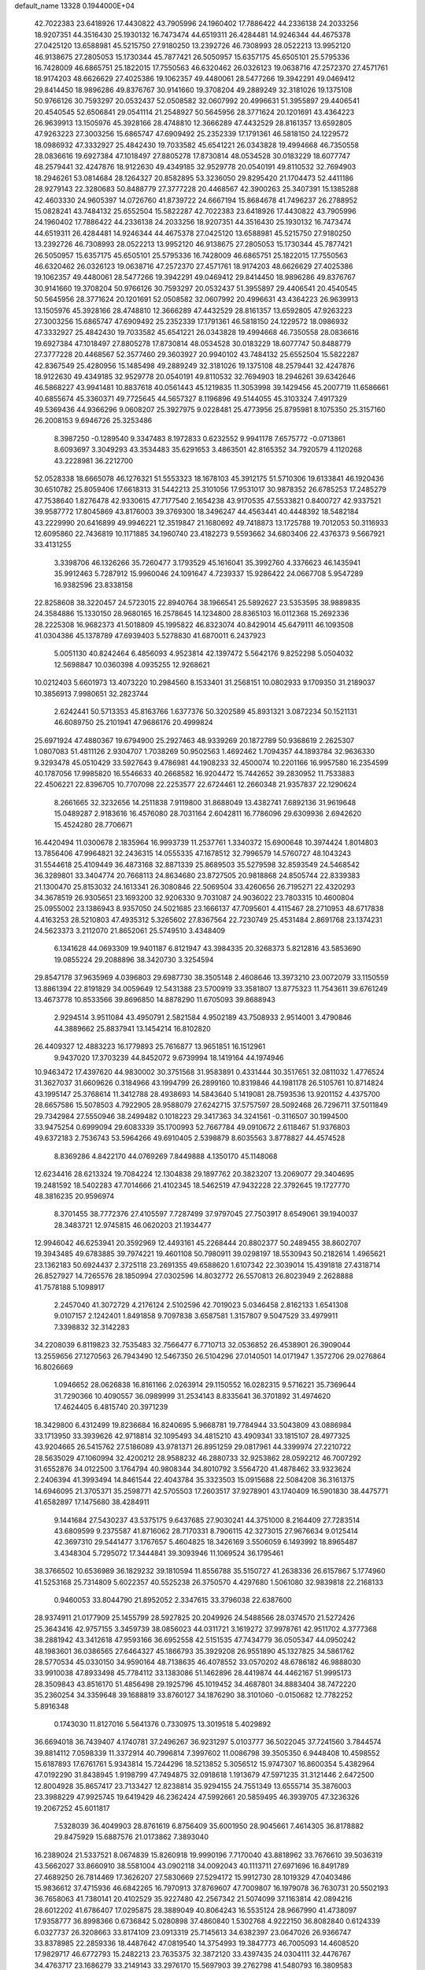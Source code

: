 default_name                                                                    
13328  0.1944000E+04
  42.7022383  23.6418926  17.4430822  43.7905996  24.1960402  17.7886422
  44.2336138  24.2033256  18.9207351  44.3516430  25.1930132  16.7473474
  44.6519311  26.4284481  14.9246344  44.4675378  27.0425120  13.6588981
  45.5215750  27.9180250  13.2392726  46.7308993  28.0522213  13.9952120
  46.9138675  27.2805053  15.1730344  45.7877421  26.5050957  15.6357175
  45.6505101  25.5795336  16.7428009  46.6865751  25.1822015  17.7550563
  46.6320462  26.0326123  19.0638716  47.2572370  27.4571761  18.9174203
  48.6626629  27.4025386  19.1062357  49.4480061  28.5477266  19.3942291
  49.0469412  29.8414450  18.9896286  49.8376767  30.9141660  19.3708204
  49.2889249  32.3181026  19.1375108  50.9766126  30.7593297  20.0532437
  52.0508582  32.0607992  20.4996631  51.3955897  29.4406541  20.4540545
  52.6506841  29.0541114  21.2548927  50.5645956  28.3771624  20.1201691
  43.4364223  26.9639913  13.1505976  45.3928166  28.4748810  12.3666289
  47.4432529  28.8161357  13.6592805  47.9263223  27.3003256  15.6865747
  47.6909492  25.2352339  17.1791361  46.5818150  24.1229572  18.0986932
  47.3332927  25.4842430  19.7033582  45.6541221  26.0343828  19.4994668
  46.7350558  28.0836616  19.6927384  47.1018497  27.8805278  17.8730814
  48.0534528  30.0183229  18.6077747  48.2579441  32.4247876  18.9122630
  49.4349185  32.9529778  20.0540191  49.8110532  32.7694903  18.2946261
  53.0814684  28.1264327  20.8582895  53.3236050  29.8295420  21.1704473
  52.4411186  28.9279143  22.3280683  50.8488779  27.3777228  20.4468567
  42.3900263  25.3407391  15.1385288  42.4603330  24.9605397  14.0726760
  41.8739722  24.6667194  15.8684678  41.7496237  26.2788952  15.0828241
  43.7484132  25.6552504  15.5822287  42.7022383  23.6418926  17.4430822
  43.7905996  24.1960402  17.7886422  44.2336138  24.2033256  18.9207351
  44.3516430  25.1930132  16.7473474  44.6519311  26.4284481  14.9246344
  44.4675378  27.0425120  13.6588981  45.5215750  27.9180250  13.2392726
  46.7308993  28.0522213  13.9952120  46.9138675  27.2805053  15.1730344
  45.7877421  26.5050957  15.6357175  45.6505101  25.5795336  16.7428009
  46.6865751  25.1822015  17.7550563  46.6320462  26.0326123  19.0638716
  47.2572370  27.4571761  18.9174203  48.6626629  27.4025386  19.1062357
  49.4480061  28.5477266  19.3942291  49.0469412  29.8414450  18.9896286
  49.8376767  30.9141660  19.3708204  50.9766126  30.7593297  20.0532437
  51.3955897  29.4406541  20.4540545  50.5645956  28.3771624  20.1201691
  52.0508582  32.0607992  20.4996631  43.4364223  26.9639913  13.1505976
  45.3928166  28.4748810  12.3666289  47.4432529  28.8161357  13.6592805
  47.9263223  27.3003256  15.6865747  47.6909492  25.2352339  17.1791361
  46.5818150  24.1229572  18.0986932  47.3332927  25.4842430  19.7033582
  45.6541221  26.0343828  19.4994668  46.7350558  28.0836616  19.6927384
  47.1018497  27.8805278  17.8730814  48.0534528  30.0183229  18.6077747
  50.8488779  27.3777228  20.4468567  52.3577460  29.3603927  20.9940102
  43.7484132  25.6552504  15.5822287  42.8367549  25.4280956  15.1485498
  49.2889249  32.3181026  19.1375108  48.2579441  32.4247876  18.9122630
  49.4349185  32.9529778  20.0540191  49.8110532  32.7694903  18.2946261
  39.6342646  46.5868227  43.9941481  10.8837618  40.0561443  45.1219835
  11.3053998  39.1429456  45.2007719  11.6586661  40.6855674  45.3360371
  49.7725645  44.5657327   8.1196896  49.5144055  45.3103324   7.4917329
  49.5369436  44.9366296   9.0608207  25.3927975   9.0228481  25.4773956
  25.8795981   8.1075350  25.3157160  26.2008153   9.6946726  25.3253486
   8.3987250  -0.1289540   9.3347483   8.1972833   0.6232552   9.9941178
   7.6575772  -0.0713861   8.6093697   3.3049293  43.3534483  35.6291653
   3.4863501  42.8165352  34.7920579   4.1120268  43.2228981  36.2212700
  52.0528338  18.6665078  46.1276321  51.5553323  18.1678103  45.3912175
  51.5710306  19.6133841  46.1920436  30.6510782  25.8059406  17.6618313
  31.5442213  25.3101056  17.9531017  30.9878352  26.6785253  17.2485279
  47.7538640   1.8276478  42.9330615  47.7177540   2.1654238  43.9170535
  47.5533821   0.8400727  42.9337521  39.9587772  17.8045869  43.8176003
  39.3769300  18.3496247  44.4563441  40.4448392  18.5482184  43.2229990
  20.6416899  49.9946221  12.3519847  21.1680692  49.7418873  13.1725788
  19.7012053  50.3116933  12.6095860  22.7436819  10.1171885  34.1960740
  23.4182273   9.5593662  34.6803406  22.4376373   9.5667921  33.4131255
   3.3398706  46.1326266  35.7260477   3.1793529  45.1616041  35.3992760
   4.3376623  46.1435941  35.9912463   5.7287912  15.9960046  24.1091647
   4.7239337  15.9286422  24.0667708   5.9547289  16.9382596  23.8338158
  22.8258608  38.3220457  24.5723015  22.8940764  38.1966541  25.5892627
  23.5353595  38.9889835  24.3584886  15.1330150  28.9680165  16.2578645
  14.1234800  28.8365103  16.0112368  15.2692336  28.2225308  16.9682373
  41.5018809  45.1995822  46.8323074  40.8429014  45.6479111  46.1093508
  41.0304386  45.1378789  47.6939403   5.5278830  41.6870011   6.2437923
   5.0051130  40.8242464   6.4856093   4.9523814  42.1397472   5.5642176
   9.8252298   5.0504032  12.5698847  10.0360398   4.0935255  12.9268621
  10.0212403   5.6601973  13.4073220  10.2984560   8.1533401  31.2568151
  10.0802933   9.1709350  31.2189037  10.3856913   7.9980651  32.2823744
   2.6242441  50.5713353  45.8163766   1.6377376  50.3202589  45.8931321
   3.0872234  50.1521131  46.6089750  25.2101941  47.9686176  20.4999824
  25.6971924  47.4880367  19.6794900  25.2927463  48.9339269  20.1872789
  50.9368619   2.2625307   1.0807083  51.4811126   2.9304707   1.7038269
  50.9502563   1.4692462   1.7094357  44.1893784  32.9636330   9.3293478
  45.0510429  33.5927643   9.4786981  44.1908233  32.4500074  10.2201166
  16.9957580  16.2354599  40.1787056  17.9985820  16.5546633  40.2668582
  16.9204472  15.7442652  39.2830952  11.7533883  22.4506221  22.8396705
  10.7707098  22.2253577  22.6724461  12.2660348  21.9357837  22.1290624
   8.2661665  32.3232656  14.2511838   7.9119800  31.8688049  13.4382741
   7.6892136  31.9619648  15.0489287   2.9183616  16.4576080  28.7031164
   2.6042811  16.7786096  29.6309936   2.6942620  15.4524280  28.7706671
  16.4420494  11.0300678   2.1835964  16.9993739  11.2537761   1.3340372
  15.6900648  10.3974424   1.8014803  13.7856406  47.9964821  32.2436315
  14.0555335  47.1678512  32.7996579  14.5760727  48.1043243  31.5544618
  25.4109449  36.4873168  32.8871339  25.8689503  35.5279598  32.8593549
  24.5468542  36.3289801  33.3404774  20.7668113  24.8634680  23.8727505
  20.9818868  24.8505744  22.8339383  21.1300470  25.8153032  24.1613341
  26.3080846  22.5069504  33.4260656  26.7195271  22.4320293  34.3678519
  26.9305651  23.1693200  32.9206330   9.7031087  24.9036022  23.7803315
  10.4600804  25.0955002  23.1386943   8.9357050  24.5021685  23.1666137
  47.7095601   4.4115467  28.2710953  48.6717838   4.4163253  28.5210803
  47.4935312   5.3265602  27.8367564  22.7230749  25.4531484   2.8691768
  23.1374231  24.5623373   3.2112070  21.8652061  25.5749510   3.4348409
   6.1341628  44.0693309  19.9401187   6.8121947  43.3984335  20.3268373
   5.8212816  43.5853690  19.0855224  29.2088896  38.3420730   3.3254594
  29.8547178  37.9635969   4.0396803  29.6987730  38.3505148   2.4608646
  13.3973210  23.0072079  33.1150559  13.8861394  22.8191829  34.0059649
  12.5431388  23.5700919  33.3581807  13.8775323  11.7543611  39.6761249
  13.4673778  10.8533566  39.8696850  14.8878290  11.6705093  39.8688943
   2.9294514   3.9511084  43.4950791   2.5821584   4.9502189  43.7508933
   2.9514001   3.4790846  44.3889662  25.8837941  13.1454214  16.8102820
  26.4409327  12.4883223  16.1779893  25.7616877  13.9651851  16.1512961
   9.9437020  17.3703239  44.8452072   9.6739994  18.1419164  44.1974946
  10.9463472  17.4397620  44.9830002  30.3751568  31.9583891   0.4331444
  30.3517651  32.0811032   1.4776524  31.3627037  31.6609626   0.3184966
  43.1994799  26.2899160  10.8319846  44.1981178  26.5105761  10.8714824
  43.1995147  25.3768614  11.3412788  28.4938693  14.5843640   5.1419081
  28.7593536  13.9201152   4.4375700  28.6657586  15.5078503   4.7922905
  28.9588079  27.6242715  37.5757597  28.5092468  26.7296711  37.5011849
  29.7342984  27.5550946  38.2499482   0.1018223  29.3417363  34.3241561
  -0.3116507  30.1994500  33.9475254   0.6999094  29.6083339  35.1700993
  52.7667784  49.0910672   2.6118467  51.9376803  49.6372183   2.7536743
  53.5964266  49.6910405   2.5398879   8.6035563   3.8778827  44.4574528
   8.8369286   4.8422170  44.0769269   7.8449888   4.1350170  45.1148068
  12.6234416  28.6213324  19.7084224  12.1304838  29.1897762  20.3823207
  13.2069077  29.3404695  19.2481592  18.5402283  47.7014666  21.4102345
  18.5462519  47.9432228  22.3792645  19.1727770  48.3816235  20.9596974
   8.3701455  38.7772376  27.4105597   7.7287499  37.9797045  27.7503917
   8.6549061  39.1940037  28.3483721  12.9745815  46.0620203  21.1934477
  12.9946042  46.6253941  20.3592969  12.4493161  45.2268444  20.8802377
  50.2489455  38.8602707  19.3943485  49.6783885  39.7974221  19.4601108
  50.7980911  39.0298197  18.5530943  50.2182614   1.4965621  23.1362183
  50.6924437   2.3725118  23.2691355  49.6588620   1.6107342  22.3039014
  15.4391818  27.4318714  26.8527927  14.7265576  28.1850994  27.0302596
  14.8032772  26.5570813  26.8023949   2.2628888  41.7578188   5.1098917
   2.2457040  41.3072729   4.2176124   2.5102596  42.7019023   5.0346458
   2.8162133   1.6541308   9.0107157   2.1242401   1.8491858   9.7097838
   3.6587581   1.3157807   9.5047529  33.4979911   7.3398832  32.3142283
  34.2208039   6.8119823  32.7535483  32.7566477   6.7710713  32.0536852
  26.4538901  26.3909044  13.2559656  27.1270563  26.7943490  12.5467350
  26.5104296  27.0140501  14.0171947   1.3572706  29.0276864  16.8026669
   1.0946652  28.0626838  16.8161166   2.0263914  29.1150552  16.0282315
   9.5716221  35.7369644  31.7290366  10.4090557  36.0989999  31.2534143
   8.8335641  36.3701892  31.4974620  17.4624405   6.4815740  20.3971239
  18.3429800   6.4312499  19.8236684  16.8240695   5.9668781  19.7784944
  33.5043809  43.0886984  33.1713950  33.3939626  42.9718814  32.1095493
  34.4815210  43.4909341  33.1815107  28.4977325  43.9204665  26.5415762
  27.5186089  43.9781371  26.8951259  29.0817961  44.3399974  27.2210722
  28.5635029  47.1060994  32.4200212  28.9588232  46.2880733  32.9253862
  28.0592212  46.7007292  31.6552876  34.0122500   3.1764794  40.9808344
  34.8010792   3.5564720  41.4878462  33.9323624   2.2406394  41.3993494
  14.8461544  22.4043784  35.3323503  15.0915688  22.5084208  36.3161375
  14.6946095  21.3705371  35.2598771  42.5705503  17.2603517  37.9278901
  43.1740409  16.5901830  38.4475771  41.6582897  17.1475680  38.4284911
   9.1441684  27.5430237  43.5375175   9.6437685  27.9030241  44.3751000
   8.2164409  27.7283514  43.6809599   9.2375587  41.8716062  28.7170331
   8.7906115  42.3273015  27.9676634   9.0125414  42.3697310  29.5441477
   3.1767657   5.4604825  18.3426169   3.5506059   6.1493992  18.8965487
   3.4348304   5.7295072  17.3444841  39.3093946  11.1069524  36.1795461
  38.3766502  10.6536989  36.1829232  39.1810594  11.8556788  35.5150727
  41.2638336  26.6157867   5.1774960  41.5253168  25.7314809   5.6022357
  40.5525238  26.3750570   4.4297680   1.5061080  32.9839818  22.2168133
   0.9460053  33.8044790  21.8952052   2.3347615  33.3796038  22.6387600
  28.9374911  21.0177909  25.1455799  28.5927825  20.2049926  24.5488566
  28.0374570  21.5272426  25.3643416  42.9757155   3.3459739  38.0856023
  44.0311721   3.1619272  37.9978761  42.9511702   4.3777368  38.2881942
  43.3412618  47.9593166  36.6952558  42.5151535  47.7434779  36.0505347
  44.0950242  48.1983601  36.0386565  27.6464327  45.1866793  35.3929208
  26.9551890  45.1327825  34.5861762  28.5770534  45.0330150  34.9590164
  48.7138635  46.4078552  33.0570202  48.6786182  46.9888030  33.9910038
  47.8933498  45.7784112  33.1383086  51.1462896  28.4419874  44.4462167
  51.9995173  28.3509843  43.8516170  51.4856498  29.1925796  45.1019452
  34.4687801  34.8883404  38.7472220  35.2360254  34.3359648  39.1688819
  33.8760127  34.1876290  38.3101060  -0.0150682  12.7782252   5.8916348
   0.1743030  11.8127016   5.5641376   0.7330975  13.3019518   5.4029892
  36.6694018  36.7439407   4.1740781  37.2496267  36.9231297   5.0103777
  36.5022045  37.7241560   3.7844574  39.8814112   7.0598339  11.3372914
  40.7996814   7.3997602  11.0086798  39.3505350   6.9448408  10.4598552
  15.6187893  17.6761761   5.9343814  15.7244296  18.5213852   5.3056512
  15.9747307  16.8600354   5.4382964  47.0192290  31.8438945   1.9198799
  47.7494875  32.0918618   1.1913679  47.5971235  31.3121446   2.6472500
  12.8004928  35.8657417  23.7133427  12.8238814  35.9294155  24.7551349
  13.6555714  35.3876003  23.3988229  47.9925745  19.6419429  46.2362424
  47.5992661  20.5859495  46.3939705  47.3236326  19.2067252  45.6011817
   7.5328039  36.4049903  28.8761619   6.8756409  35.6001950  28.9045661
   7.4614305  36.8178882  29.8475929  15.6887576  21.0173862   7.3893040
  16.2389024  21.5337521   8.0674839  15.8260918  19.9990196   7.7170040
  43.8818962  33.7676610  39.5036319  43.5662027  33.8660910  38.5581004
  43.0902118  34.0092043  40.1113711  27.6971696  16.8491789  27.4689250
  26.7814469  17.3626207  27.5830669  27.5294172  15.9912730  28.1019329
  47.0403486  15.9836612  37.4715936  46.6842265  16.7970913  37.8769607
  47.7009807  16.1979078  36.7630731  20.5502193  36.7658063  41.7380141
  20.4102529  35.9227480  42.2567342  21.5074099  37.1163814  42.0894216
  28.6012202  41.6786407  17.0295875  28.3889049  40.8064243  16.5535124
  28.9667990  41.4738097  17.9358777  36.8998366   0.6736842   5.0280898
  37.4860840   1.5302768   4.9222150  36.8082840   0.6124339   6.0327737
  26.3208663  33.8174109  23.0913319  25.7145613  34.6382397  23.0647026
  26.9366747  33.8378985  22.2859336  18.4487642  47.0819540  14.3754993
  19.3847773  46.7005093  14.4608520  17.9829717  46.6772793  15.2482213
  23.7635375  32.3872120  33.4397435  24.0304111  32.4476767  34.4763717
  23.1686279  33.2149143  33.2976170  15.5697903  39.2762798  41.5480793
  16.3809583  39.4005721  40.9218911  14.7570089  39.2862104  40.9063265
  37.8386661  46.2642730  11.0194957  37.2065049  45.9560361  10.2620555
  38.2054715  47.1513656  10.6667489  11.1929971  25.8134533  27.5287180
  12.0723010  25.7900645  27.0000575  10.6164404  25.1034551  27.1223817
  43.0856932   4.8153412  18.7515861  44.0655319   5.0959952  18.8116340
  42.6336162   5.4003130  18.0383166  23.5595439  44.2213520  33.6811482
  23.5124743  44.1158130  34.7107953  22.8582660  44.8757849  33.4368811
  17.5049029  21.1557151   5.2427861  17.2522454  20.3131973   4.6580799
  16.6879618  21.3616855   5.8014522  46.4765403  11.6512385  18.0519992
  46.5278128  12.6321579  18.2406788  45.4961929  11.4332446  18.4265882
  34.8678498  17.7957945  27.6309444  35.6643583  17.3250109  27.0829869
  34.0563157  17.2917259  27.3117310  12.9285951  30.9877205  43.0393539
  12.5636891  31.5533918  42.3566940  12.4786198  31.3161568  43.9054624
  36.8655247  14.7753365  38.0134634  36.3973210  14.2621411  38.6917979
  37.8689192  14.5958651  38.0098211   8.6652189  48.3850863   9.7423263
   9.3537190  48.1272138   9.0181825   8.4587475  49.3751516   9.4463591
   8.8772381  19.3672325  27.3962632   9.1821388  20.1644400  26.8412765
   9.6929789  18.7283100  27.5206436  37.8990450  11.2817623   0.1077998
  38.8529071  11.0102946   0.4262819  37.8961524  12.2855115  -0.0615648
  12.6502262   7.9623750  12.8983228  12.3560806   7.7040943  11.9305118
  13.4004070   8.6647418  12.6736770  17.5804448  34.1706369  40.5414761
  16.7107372  33.8615540  40.0796918  17.6116775  35.1995298  40.2861052
   1.7652447  24.1496911  39.1186433   2.4816035  24.2773972  38.3887495
   0.8879435  24.3854187  38.6824816  33.1180920   4.5275909  44.0520037
  32.1515928   4.8746340  43.8678130  33.3841286   3.9787787  43.2958544
   4.1184697  38.5308040  21.4000784   4.9199500  38.0385315  21.7254815
   4.1742425  39.4585061  21.8577522  34.5538745  34.1747768  18.8263261
  33.8154797  33.7814354  19.3993351  34.6481288  33.5401280  18.0233777
  36.0312865  39.3157870   3.8580514  36.3832641  39.2773584   4.8307582
  35.2221875  39.9488340   3.9095512   9.7138385  49.9496740  42.8004481
   9.3764604  49.7277726  43.7329494   8.8629359  50.2986156  42.2816835
  27.9134599   2.2574090  31.3546581  27.8291567   2.9591978  32.0713085
  28.5997297   1.5509083  31.7354523  50.1793541   2.0815569   6.5025847
  50.7413840   1.2776797   6.2248435  50.6606812   2.9098187   6.1136645
  34.6243599  49.6355958   8.1609589  34.9836577  50.2956234   8.8869924
  33.8093018  49.2097366   8.6135419  36.8432835  48.1718825   7.3348850
  36.0654148  48.8382046   7.0715908  37.6588138  48.8293354   7.4774940
  42.1288287  35.2961110  29.4057947  42.2445527  35.8714692  30.2410558
  41.1023582  35.0440056  29.4670633  20.1544442   4.0408630  19.3034178
  20.7341728   3.5460917  18.5770146  19.5485438   3.3052469  19.6731584
  23.1563066   1.0048526  38.0422015  23.0220374   0.9549563  37.0436469
  22.4539725   0.3170727  38.3911097  45.5778088  14.2726766  25.6981225
  44.6813328  13.7842527  25.5012880  45.8049243  13.8378556  26.5967426
  41.2414512  17.6023011  46.1745898  40.5698833  17.4045139  45.3490615
  40.7287305  18.3242287  46.6701817   5.9056579   7.8534066  27.7336829
   6.8060205   8.1388021  28.0492637   5.3854739   8.7203960  27.5796575
  23.4482293  33.1022681  19.8760681  22.5520764  32.7128708  19.4979693
  23.6027504  33.9922525  19.5024290  40.9201622  32.3500460  31.2403740
  41.4816674  33.1572212  31.2210688  40.2561332  32.4290508  32.0294236
  29.8371482  12.9671902  31.9905169  29.6946392  13.9250155  31.8027556
  29.4831209  12.5115245  31.1234193  27.0366037  22.2266832  20.5008051
  26.8500875  22.3225614  21.5343824  26.5183152  23.0369859  20.1581089
  13.0426452  40.1759375  27.4511834  12.4807694  40.9484361  27.8919012
  12.3138010  39.6660643  26.9418121  11.0087115  36.2259286  44.1207813
  11.8594660  35.6570787  44.1478017  10.9433242  36.6508969  45.0455643
  30.3702544  35.1686236  16.4337163  30.7041423  36.0206214  15.9975391
  30.9763405  34.3839786  16.1037551   4.8439957  14.1190899  12.4057715
   4.2084177  14.8869626  12.2212095   4.2754253  13.3008698  12.3386845
  51.1239732   9.7742187  14.2636238  51.8789582   9.5296509  13.6185105
  51.4862808  10.3833256  14.9642767  53.1147925  19.2668084  27.4828540
  52.7304467  18.2913187  27.5594040  53.0871604  19.5369959  26.5388002
  14.7302496  49.9472348  10.9899157  14.2317705  49.3798525  11.6939034
  14.5435199  49.5433383  10.1356141  34.7911679  29.8155204   9.7479155
  34.7191296  29.0056093  10.3503160  35.4424060  29.5248075   9.0057605
  48.1031791  41.3143848  30.4534150  47.6355773  41.6009890  31.3038149
  47.6692046  40.3847609  30.2321128   8.3306877  26.7492491  18.5332542
   8.1648675  25.8433154  18.8279773   8.7734436  27.2156363  19.3844237
  42.0506267   6.6243062  46.5411878  41.5576447   5.7151468  46.4231175
  41.8321963   7.1253349  45.6825296  38.5117456  46.0715171   7.1497280
  39.3532966  46.5410021   6.9866177  37.8902628  46.8552199   7.2602737
   1.1049413  33.3244909   0.8732857   0.2308278  33.8322561   0.9270999
   0.9580464  32.5480081   0.2487304  15.1882420  14.4748623  46.7270787
  14.5345739  15.2257282  46.6851075  14.9354000  13.9944539  47.6439843
  46.4939521  32.1859822   6.0485260  46.3117120  31.4527304   6.7018008
  47.4943706  32.4181724   6.0360439  20.6049285  30.1559134  35.2091146
  21.4742127  29.7063194  34.8155009  20.9125995  30.4472212  36.1561181
  47.9573695   5.6549267   6.2746841  47.6559951   5.2577644   5.3431528
  48.0516573   6.6779529   6.1534518   5.3179972  30.8964955  22.2246852
   6.2242631  30.4521214  22.2047241   4.6709103  30.3002584  21.7408847
  42.2635903  21.0974385  11.6286817  41.6949704  21.5110263  12.4069036
  41.7914573  21.4633245  10.7717801  30.9536250   0.5238155   9.6544398
  31.1397996   0.0360852   8.8199464  31.6142331   0.2023453  10.3530308
  43.4650377  24.7729181  29.7130325  43.4248127  23.9035630  30.1941809
  43.9851235  25.3323847  30.4285645   7.5430398  49.4569293  31.2216961
   8.0922625  48.8099054  31.8525751   6.7565119  49.7918853  31.7611477
  13.1890581   9.1883639  39.4144298  12.3294391   9.1157511  38.8884071
  13.8999407   8.6396468  38.8520979  18.5074782  45.2393946   5.3023136
  18.0513293  45.3002525   6.1824195  19.4384170  45.6115905   5.4093407
  14.1648772  30.2008223   5.6977464  14.8702257  29.5142445   6.0439456
  13.2661984  29.7757742   5.9980514  33.1010385  49.1185923  20.4398446
  33.1576887  48.1636811  20.7179123  33.6772018  49.1737518  19.5793033
  11.4696919  27.8431631   2.7276031  12.4865826  27.9703338   2.7750038
  11.2874468  28.3314325   1.7654405  32.8105233  49.4118885  45.3631326
  32.4681093  50.3348382  45.7168609  32.6707416  49.5235447  44.3670316
  10.9235892  50.6818112  26.3935286  11.3246691  50.1901781  25.6344529
  10.3428083  51.4305449  26.0410087  17.4113487  39.5702652  15.1192557
  18.3019043  39.4926032  15.6595585  17.3140445  40.5385501  14.8594132
  50.3336275  43.7911494  44.1056694  51.3581129  44.0368997  44.2172462
  50.3687608  42.8685380  43.7282400  18.8779243   7.7214899  28.5327285
  17.9952175   7.2468550  28.6445644  18.9578546   8.2908020  29.3992974
  21.7208638  40.0681499   9.7317578  21.8300414  40.1663213   8.7320068
  21.6837618  39.0656276   9.9245595  30.7542321  19.2691246  39.4118878
  29.9550588  18.7311530  39.1140303  30.5718228  19.5121013  40.4033512
  18.7598376  11.5592760  32.5646624  18.5026492  11.4127378  33.4863261
  19.2195857  12.4843900  32.5190864  20.7226228  37.6054564  12.9444232
  19.7367999  37.5610351  13.3484578  21.1110088  38.3251734  13.5785365
  17.0461444  27.3673279  32.0867936  16.0919927  27.5240485  31.7475634
  17.2795055  28.1820641  32.6222264  49.1258954  22.4498868  17.4803040
  48.4188998  22.4787218  18.2497152  49.5012432  23.4540705  17.5229511
  23.6813166   4.1857393  11.9917804  23.9631385   4.4074484  12.9665756
  22.6769706   4.0106067  12.0133330  44.1676846  49.6038461  10.5542987
  44.9354318  49.9798662  11.1137313  43.8119293  48.8448705  11.2022351
  34.9293891  12.4015888  45.5373052  35.1561911  13.1596334  46.1665848
  34.9579220  12.7629419  44.6047211  33.1687636  33.4773989   8.3347718
  34.1359720  33.0904267   8.3832828  32.5632612  32.6368778   8.4768379
  17.6113289   9.9117552  38.4949169  18.2672407   9.5043071  39.1587950
  17.3311281  10.8039228  38.9998741  36.7587192  25.4592470  33.5261963
  35.9136747  24.9846174  33.1434704  37.0403091  26.0914284  32.7749296
  35.2870925  -0.1110676  33.1674504  35.8824672   0.5352473  33.7171090
  35.8761088  -0.2538303  32.3304015  37.7118471  48.0863100   4.8952274
  37.2881168  47.8702072   5.8561754  36.9208480  48.4536678   4.3244793
  20.6061595  38.2163494  26.7193601  19.7285936  38.3813491  26.2796281
  20.8072672  37.2031059  26.3919932  49.5819516  32.7532065  34.1328031
  49.4047035  33.5801383  33.5781571  48.6160367  32.3282597  34.3290989
  25.7259484  19.2071088   2.6628185  25.8302128  18.3135003   3.1718492
  26.6781987  19.6348732   2.7383306  46.3047853  15.6992695  45.8498593
  45.4019682  15.9954720  46.2389136  46.5691919  14.9578012  46.5859731
   9.5361768  46.6158458  44.9780634  10.1376761  46.2514411  45.6725599
  10.1615910  46.9614067  44.2126266  37.3030779  38.9718709  34.6373423
  37.0480492  39.9513938  34.4637679  36.4083284  38.4879083  34.7069372
  10.5723168  50.2469136  34.7972020  10.4679718  49.9248927  35.7697034
  11.5229107  50.6677176  34.7521528  43.5499380  29.1524294  22.7664037
  43.6172479  29.8921846  22.0802453  44.4834456  28.6826748  22.7479953
  17.0508524  25.4472206  21.8365622  17.2092638  25.5832851  20.8780488
  16.9956972  26.4126271  22.2873030   9.0303188  43.7980938  30.9174723
   9.0350084  43.1231260  31.7247557   9.5830989  44.5717362  31.2759329
  30.4528073  27.4843869  44.3242419  30.1565405  28.4322158  43.9570963
  31.0472726  27.7349142  45.1446112  26.1395812  35.3726400  29.1376295
  27.1682396  35.4152833  29.0643773  25.8739512  34.5375240  29.6581539
   8.9855026  38.3757280  23.5992554   8.5241480  38.2650360  22.7214427
   9.9732793  38.2390998  23.4967030  36.7641216  28.9060768  27.1689792
  37.1426804  29.6642138  26.6471029  35.8909300  28.6771304  26.7565558
  26.1573071  10.9679861   0.3169432  25.8690230  11.3327638  -0.5609744
  25.5719299  10.1973289   0.5219200  41.1274844  47.1671217  18.7941912
  41.5436720  46.3774497  18.2467756  40.5231060  46.6874303  19.4570726
  48.0935025   8.3066103   5.5267849  48.1215301   8.5592884   4.5224835
  47.9493651   9.1368690   6.1119156  31.4999029  15.1768332  14.3434802
  32.0664261  14.6824224  15.0444383  30.5419864  15.0188544  14.6214646
  48.7022416   0.0473203  19.8813022  47.6835022  -0.0371511  19.6884569
  48.8522723   1.0426604  19.7367867  50.0716071  28.6257414  14.4173263
  51.0246621  28.5835278  14.0594340  49.7579211  29.6000574  14.3905382
  35.1024705  47.8174340  22.7880198  35.5494131  47.7329756  21.8989100
  35.2676349  48.7726344  23.1340346   2.1633980   3.8403660  37.7183419
   2.0459286   2.9508195  38.0528520   1.2266817   4.3485537  37.7045021
  51.0810583  28.4838522  23.5257064  51.3024668  29.2816522  24.1893448
  50.2021617  28.6690141  23.1171048  31.8484979  43.9140090  13.7499759
  31.6353726  43.1005988  13.1106693  32.2967689  44.6118188  13.1220939
  17.6720517   6.5668188  23.1257900  17.5500719   6.6134787  22.1214718
  17.0704330   7.3016941  23.4942052   2.1113836  13.8907646  28.8337739
   2.3185165  12.9864144  29.2551203   1.0788604  13.9169880  28.9002304
  25.6869545   8.1423406  45.6454578  25.3116876   8.0716981  46.5151683
  25.9521620   9.1226765  45.5777665  27.1020746  27.0354970  33.5600330
  27.3517701  26.8227118  32.6008982  27.7072843  26.4772023  34.1753757
  13.0295881  41.5539979  41.8177633  12.0279490  41.4033341  41.9361992
  13.3681135  40.6306157  41.4434149  12.6967107   6.6411671  31.4898919
  12.1404275   7.4173678  31.1939938  12.0634158   5.8290544  31.4892937
  45.1114836  50.2402487  23.8893109  44.4614974  49.4527120  23.9772695
  44.9120800  50.8419680  24.6895992  21.0246918   6.8704670  30.2307251
  20.6345977   6.3467090  31.0212523  20.2589217   6.8205798  29.5321944
  37.9340226   3.5871044  27.8705058  38.1572760   2.9672483  28.6564054
  37.8475657   2.8833751  27.0642162  27.9712247   5.8656679  27.5718979
  27.7852578   4.8328898  27.5980666  27.1369418   6.2934144  28.0150816
  16.3382564   4.9872306   3.4305986  16.1064382   5.3359704   2.5017351
  15.5972537   5.4757967   3.9885835  16.6296535  12.7756644   6.5999538
  16.5765077  11.9888987   5.9628199  15.7149213  12.9988695   6.8853142
  40.4726351  41.2815711  32.9310799  40.0198011  40.3948603  32.6623190
  40.9964267  41.4606052  32.0515504  40.8501681  31.7002096   1.2330821
  40.3847867  32.6143634   1.4251166  41.3698694  31.5042822   2.1067934
   7.7593758  28.8127696   4.8394209   7.8728337  29.0795370   3.8106122
   7.5085489  27.8235677   4.6959880  40.5853075   2.8843676  17.7498430
  40.9307847   2.8886814  18.7150657  41.4348608   2.7117702  17.1772910
  11.2378036  34.3775610   8.2726124  11.6249816  34.2625835   9.2265944
  10.8954962  33.4660552   7.9901826  24.1029105   3.9048645  31.5448281
  23.6496549   4.2997955  30.7451952  24.2846063   4.6580829  32.2253936
  48.4476527  37.2634372  25.0689244  48.0635269  36.7572843  24.2469262
  47.6637807  37.7649353  25.4476085  32.9739562  24.4309140  25.9677792
  32.3087334  24.6248274  25.2097599  32.5118482  23.6181412  26.4344906
   4.3692873  40.4810477  40.1985881   5.3417804  40.2402153  39.9680296
   4.4691692  41.5243214  40.0857063  16.7792720  33.3820114  13.0245659
  16.6865444  33.2118923  12.0027915  16.5589192  32.4400713  13.4330485
   1.8450818  12.7478840  15.9142354   1.4303968  13.1590395  16.7199109
   1.5870257  13.3116927  15.1150992  22.6333059  42.2733050  31.8358691
  22.8968863  42.9734060  32.5333752  21.6444867  42.3221635  31.6505333
  30.4846306   4.7101551  37.8213730  31.1573228   4.4411053  37.1051321
  30.9713445   4.5671036  38.7169204  48.8490375  19.4340444  28.4833369
  48.8389854  18.6227403  27.8434676  49.9160984  19.5714958  28.5989459
   3.5953569  36.4452956  41.8525020   4.1327301  36.2157640  41.0525393
   3.0038771  37.2207359  41.6429105  13.3021179   7.7315080   2.3652287
  13.8336099   8.5180436   1.8964509  13.8754941   7.6859292   3.3197239
  14.1447813  35.0467699  45.0091734  14.7309331  35.0692078  45.8458215
  14.1440189  34.0864950  44.7149948  35.9635369  43.4799378  42.3700173
  36.6655433  42.7891194  42.6336735  35.8916406  43.3427065  41.3596348
  13.3093733  39.8983250   3.2141156  14.0032464  39.1266595   3.2636741
  12.4741190  39.3256762   3.5906309  12.8465716  22.2430041  44.9028840
  11.9569546  22.1977401  44.2596703  13.5201579  21.7538379  44.3956368
   4.4558445  31.0400466  27.4380083   5.3789588  31.4204108  27.3994366
   4.2760827  30.8987955  28.4376890  12.4486927  36.8913844  39.1620606
  11.5950485  37.3991446  38.7805834  12.6084237  36.1518900  38.4172854
  31.9678757  24.9693420  33.4320097  31.6665418  24.0202619  33.1800217
  32.9249240  25.0640148  33.1870805  28.5267151  22.8210301  42.4299263
  28.1597424  22.4904256  43.3553319  29.1171617  23.6397260  42.7127956
  47.4908008   8.8241507  18.5984866  47.0420024   8.8256627  19.4791348
  47.5994787   9.8024691  18.3317955  45.9951086  14.5029081  33.2041307
  45.8470779  14.0657947  34.1382441  45.1912970  14.1448039  32.6846013
  31.8215376  31.6284065  43.5684039  32.3954952  30.8326634  43.8702114
  31.9962858  32.3718770  44.2499263  36.7731703  16.5504733  26.2430258
  37.2832472  15.9103659  25.5848106  37.5237530  17.2746711  26.3562218
  47.7512004   3.2506212  21.4651739  47.9726541   3.1064250  20.5017200
  47.0114365   2.6336585  21.7626551  18.4395940  47.7777502  40.4766695
  18.1199902  47.7058031  39.5142179  19.3906691  47.3696806  40.4649101
  16.1045112  13.7878731  30.4396212  16.9833388  14.0460135  30.0333922
  15.7936060  12.9576746  29.9325135   5.0407969  12.9470637  28.6852263
   4.7588521  13.8690532  28.9886246   5.9802238  12.8313455  28.9821311
  20.1115781  32.5884548  33.9145791  19.1944929  32.6932369  33.4861737
  20.0902885  31.5981481  34.2773089   5.8818874  36.4258560  22.2131020
   5.6032559  36.0323799  23.1091474   5.7928154  35.6446903  21.5821867
  16.6517822  15.2060713   4.9930611  17.0135046  15.2402076   4.0023887
  16.8749446  14.2836730   5.3184442  26.5166680  14.6475041   2.1130874
  26.7701224  13.7452720   2.4765093  26.2231658  14.4726299   1.1296129
  13.1487779  20.9507814  12.2910914  12.9940436  20.6311473  11.3092388
  13.9225602  20.3862014  12.6159779  27.7832059  45.5025846  13.7639347
  26.9640351  45.4629455  14.4212884  28.4262303  44.7410894  14.0496185
   1.4860139  19.4813575  15.2341222   2.4639324  19.8226070  15.1510432
   1.0208195  20.2633284  15.6185962  43.1338144   1.9365194  32.7471504
  43.8607252   1.6030797  33.3632033  42.2323920   1.7007376  33.1734987
  33.7890566  24.5773602  36.1062040  33.3843330  24.7164831  37.0525167
  34.6920123  25.0287058  36.1513010  42.4718606  10.1629405  25.0078264
  41.8475891   9.3606370  24.7003376  42.2599034  10.8778825  24.3386006
  28.2266535  19.3323650  23.3690922  27.3706896  18.7487721  23.5020813
  28.9089050  18.7429247  22.9294357  33.0525945  17.6258554  13.9969453
  32.5154514  16.7583594  13.9162043  32.5534571  18.2218338  14.6755523
  22.8101062   5.2944067   4.6049727  22.8875569   5.3511186   3.6081815
  23.6902410   4.9655309   4.9352266  17.3165141  26.9647666  14.9503694
  17.3701861  27.8554530  15.3942018  18.0539807  26.3532628  15.3405313
   3.8844011  14.5817225   2.4976048   4.0331302  14.8207052   1.5557009
   4.7721023  14.5273811   2.9298621   8.9254031  45.8101736  17.0432815
   8.5474195  46.0679373  17.9682318   8.2596593  45.1437852  16.6225902
   5.3479483  21.9115816  28.7102490   5.5560646  20.9512208  28.4876248
   6.1735682  22.4472480  28.4142480  25.7217223  31.4691483  14.6861111
  26.2296698  32.0977790  15.3326433  24.7374368  31.7254883  14.9265348
  25.4219340  45.2996864  14.9548706  24.7679767  45.4428259  14.1880085
  24.9859388  44.9847437  15.7381220  22.5078728  30.5938664  44.4671833
  22.1563646  29.8513928  43.8067464  22.2983438  31.4600889  43.9901392
  31.9667668  33.2397724  15.6248954  31.3187044  32.4556217  15.9312897
  32.8963881  32.8911351  15.8435769  18.3098607  34.7053746  30.0749410
  17.5614724  34.0083178  29.9095374  18.5099047  35.0650040  29.1362761
  26.2520175  22.2274316  23.0057161  25.9807898  21.2697967  22.8484568
  26.0068093  22.3647607  24.0116554  50.6384402  35.1755630  30.1715008
  50.8025331  34.5472283  29.3765452  51.5624809  35.5562604  30.4472272
  21.4996251  30.1016808  37.7630669  20.9098982  29.8470222  38.6158329
  22.1268223  29.2963047  37.6890257  12.9557298  17.0994953  19.2675983
  13.3303786  16.2667809  18.8264295  13.5680828  17.8802973  18.9595621
  28.9968055  40.9540404  19.5952281  29.1966441  39.9885189  19.7900323
  29.4469855  41.4934024  20.3597195  28.3218876   6.9040299  46.9387340
  27.5933562   7.5924648  46.8058392  29.2015166   7.2907645  46.5795088
  17.6222920   5.9353407  35.4859024  18.3425991   6.6613216  35.3470454
  17.0433879   5.9466892  34.6731485  27.1855606   1.0921881  19.8486252
  26.9215160   0.7134103  20.7359265  26.3442587   1.3418213  19.3947054
   8.6393781  38.3452339   1.1331573   7.7387296  38.2336733   0.8353468
   8.8182201  37.5906709   1.8025323  22.8526190  26.3005623  27.3283881
  22.9565076  26.6335736  26.3478831  21.9107054  26.0716871  27.5043846
  13.3365543  49.1820762   2.0969123  12.7480161  49.9520146   1.9793262
  14.0396828  49.1040035   1.3286056  34.0144981  33.7921075  31.3601227
  34.1087637  34.2934363  30.5158018  34.9354847  33.8073963  31.8011405
  27.2410169  32.4704339  40.2047513  28.0407532  32.8607381  40.7448452
  27.6661822  31.8107740  39.5787835  31.6434045   8.2056920  43.1652297
  31.7739342   9.1922630  43.2492061  31.5461237   7.9647102  42.1467778
  50.6450649  11.6996387   6.0641628  50.7762156  10.6908788   6.1690412
  51.5511505  12.0883552   5.9316562   5.7105105  20.4577373  32.2931624
   5.0865948  21.1067312  31.7603752   6.2333578  20.0834766  31.4582341
  -0.2695731  44.0792075  44.2780149   0.0150205  44.2508919  45.2579175
   0.2962918  43.2870748  43.9870382  50.6677105  51.0544315   2.9226167
  50.8877178  51.3437665   3.8796660  49.6943956  50.7085863   2.9485039
   2.1436578  41.0542849  20.1228530   1.7323952  41.8335120  19.5331029
   2.7824563  40.6497086  19.4253076  16.6634480  30.6994907  22.1218645
  16.7448841  31.4876760  21.4948891  17.6558637  30.4296266  22.3568702
  31.2735394  27.6500200  15.6714830  32.0726755  28.3162132  15.9028742
  31.5606753  27.3208950  14.7258575  11.5138644  13.3898310  37.0320249
  11.3354163  13.7465379  36.0541313  12.3123336  12.7832933  37.0001662
  17.5803561  33.7926903   1.7378063  18.4314527  33.7765998   2.2622754
  17.2875367  32.7945979   1.6833315  38.3352736  10.2206650  16.7362705
  38.6567121   9.3023447  17.0982690  39.0176793  10.4595279  16.0104033
  12.4986406  41.4653636  34.2532433  12.6315805  40.9306522  33.4049910
  13.2479965  42.1725469  34.2623564  28.8230965  47.9819246   8.4537423
  28.6215134  47.0076563   8.2663975  28.2762764  48.2823779   9.2891086
  41.0235106  29.8070001   9.2272631  41.8907858  30.1853861   8.8863365
  40.8597872  29.0142608   8.5603724  47.8088890  17.3833356  42.1642881
  48.1071447  16.6432118  42.8011742  48.6478466  17.7535653  41.7659576
  34.9414944  19.0913865  18.5846391  34.4364885  19.9751478  18.3601753
  35.3400377  19.3148947  19.5475359  19.1103323  30.3151133  15.2460905
  19.0732160  29.4820516  15.9113145  19.0134115  31.0597161  15.9586806
  19.5472065  13.2518694  14.7184830  19.6879925  12.1798445  14.8897896
  18.9723699  13.4359635  15.6012646   2.6311330   5.6462731  41.0742410
   1.6565993   6.0068570  40.9722480   2.4126919   4.8140422  41.6900503
  22.9015925  24.5637315  17.6230198  23.8888979  24.2950083  17.4958824
  22.4010521  23.7687326  17.9685596   5.5196272   1.3128363  13.6966736
   6.0506019   1.8230501  14.4515196   6.0797873   1.6853429  12.8697398
  28.5110410  43.5464873  46.1109984  27.9601495  44.3033166  45.7122314
  27.9364256  42.6740608  45.9208263  18.0165939  26.6858030  29.7759075
  18.0578048  27.5674222  29.2850880  17.6339889  26.9012585  30.7462821
  42.1245918  42.5925459  36.6196847  42.3543962  43.1765057  37.4537303
  41.5828191  41.8157675  37.0956970  35.8847700  19.8556826  20.9478671
  36.8280996  19.7136624  21.3290477  35.3394087  20.1843196  21.8017961
  26.9997080  32.2411739  27.7333374  26.3667442  32.5854106  28.4811629
  26.5845141  32.3916490  26.8508364   9.5314003  11.3671637  37.2979145
  10.1051522  12.1891239  37.0954048   9.4130580  11.2829962  38.2894491
  16.2153184  49.5659037   6.7177496  17.1572678  49.9631546   6.4515222
  15.8780904  49.0961098   5.8569257  52.3552234   4.0484882   2.3568776
  53.1686905   3.4560511   2.6088710  52.7158094   4.8366404   1.7759229
  13.2644921  47.2465170  18.6561704  14.1665467  47.6692734  18.6335145
  12.5883539  47.9081626  18.3283857  36.9903267   4.9627299  13.2358493
  37.6483006   5.7384038  13.2816065  36.1028711   5.4595937  13.3030140
  16.9118312  28.4263697  10.2937804  16.2261733  29.1989401  10.2792855
  17.4226236  28.6025144  11.2007111   1.9579304  16.2291506  21.8800229
   1.2692601  16.8911546  21.4683541   2.8013875  16.7775349  21.9692272
  28.0785097  15.8252668  24.9199447  28.0095474  16.1974319  25.8652565
  27.3026532  16.2386713  24.4115752  27.5267256  48.8265196  10.6360690
  27.6880291  49.8444098  10.4461809  28.0532792  48.5212611  11.4609672
  39.9216555  14.2157856  45.0181417  39.4734261  14.5833141  44.1250650
  40.5112991  13.4855511  44.6808533   1.6061620  45.4056222  17.8585420
   2.6291743  45.6582992  17.8309126   1.3952191  45.2780315  16.8607745
   8.2151993  20.5739065  39.3604034   7.2399733  20.6317818  39.6549367
   8.6258872  19.8363420  39.9623777  29.1313136  32.6684873  25.3594659
  29.3298652  32.5405833  26.3695956  28.3005196  32.1095951  25.1666866
  45.2071095  38.3839733  19.2455327  44.3931211  38.7848150  18.7226467
  45.3088745  39.0798297  20.0187077  19.6974419  40.0898785  20.9974369
  20.3627342  40.8714733  20.9032966  20.0451965  39.5898041  21.8522873
  48.9149298  19.0130968   7.6843987  49.7250206  18.7484775   8.2235615
  48.7789779  18.2252422   7.0756247   8.4150899  16.4058217  17.6432470
   8.1666127  17.3629243  17.3849418   8.3851102  15.8512934  16.7701387
  25.7156164  16.6668165   3.9192025  24.7649003  16.2958538   3.9466266
  26.2333604  15.9247890   3.3749452  33.8082832   6.1812975  28.0606762
  34.1574408   6.9602332  28.6733685  33.5493758   5.4667260  28.7197505
  52.0290881  46.9699126  15.5386693  52.4653740  46.3155223  14.8730574
  51.7540594  47.7792178  15.0313960  51.7444306  16.7983354  22.8744672
  52.4525401  17.2766253  22.4118159  51.0795413  16.4192169  22.2389608
  26.0306795   7.5848456  11.6590894  25.8585924   7.4589122  10.6266102
  25.2316796   7.2802962  12.1234792  40.0544420  17.7631452   2.6643822
  39.1953350  17.7660049   3.2918916  40.3189160  16.7644261   2.7369296
  16.2283202   8.5565331  24.2169947  15.6222924   8.6714064  23.3974980
  15.5899900   8.2765133  24.9383461  34.1724851  23.7583159  21.6675152
  34.8386942  23.4253048  20.8712962  33.6637104  24.4753105  21.2623545
  49.8337979   7.1851330  17.6351312  49.1068105   6.7488899  18.2283836
  50.0614064   8.0492751  18.0729202   0.9190145  33.7595613  43.9218515
   0.0644220  33.5484348  44.4964798   0.9412234  32.9594248  43.2601365
   9.2874513   9.5098775  24.6623026   9.3694301   8.7634583  23.8955784
  10.1125639   9.3190967  25.2533332  40.6908448  15.4214275   4.0467834
  39.8194119  14.8830476   4.3644183  41.3078566  15.5054585   4.7831225
  26.7433362  39.6593872  35.9660371  27.4762749  39.5830092  36.6721522
  26.3440403  38.7055814  35.9202091  48.9785753  11.0047396  29.9667078
  48.6856185  10.2319953  30.6208835  48.3322467  11.7552296  30.1704559
  50.6744051   8.8508250  20.8822955  50.7398504   9.3076182  19.8924587
  51.6377834   8.9869667  21.2062254  26.5499089   6.4639203  24.8482656
  26.9588628   6.2313433  25.7532866  27.0754664   5.8240910  24.1842302
   6.3512540  18.7020720   5.3034056   5.4333758  18.4446470   5.7060023
   6.1556716  19.7229353   5.0915428  10.2973012   1.7336262  44.9790813
   9.7670331   1.3281724  45.7559131   9.7182248   2.5577662  44.7165974
  44.2957911  13.0967919  31.8411641  43.8635016  12.3567296  32.4269295
  43.3930826  13.4011960  31.3443628  24.9134249  12.9917183  27.5003700
  23.8936810  12.9975497  27.4427241  25.1199120  12.3556476  28.2703212
  37.6741893   5.1924056  16.2929077  36.7952376   4.9274678  15.8626646
  38.2457023   5.6052583  15.4873198   6.3854155  41.5203918  34.2256656
   6.2322238  42.2325767  34.9933235   5.5984866  41.6492177  33.6123439
  51.8058294  34.9425320   0.7110273  51.0677253  35.2129016   1.4216874
  52.0895924  35.8605233   0.3431697   5.0722593   9.8339560  41.9933105
   5.7808371   9.7571154  41.2674935   4.2234791   9.5051245  41.5912461
  43.1730963  32.0212033   5.6125814  44.0942711  31.6863532   5.8975774
  43.0628558  32.9099146   6.1409603  19.1364399  11.0054784  44.5402632
  18.4188920  10.9441580  43.7837175  19.7123103  10.1528551  44.3193863
   5.4123654  30.8226120   3.2610832   5.2200384  29.8130256   3.3575419
   4.5264038  31.1392951   2.7968595   2.1636716  46.1148971  11.1068359
   1.5641147  45.8528170  10.3173331   2.1466514  47.1290145  11.0575575
  39.9154755  -0.2350122  10.1073779  40.5584416  -0.2756197  10.8939713
  40.0079774   0.7296154   9.7399183  16.2319072  18.8692007   8.9153148
  17.2091519  18.9014125   8.5594990  16.3627112  18.2800077   9.7851519
  19.5214387   6.2797123  32.4721088  18.9305908   5.4786949  32.7192454
  19.5057099   6.9241727  33.2743401  17.3812862  29.3700012   7.7349669
  16.5533359  28.7356695   7.5866929  17.5752123  29.2033412   8.7338569
  24.9014209   2.8475562  20.0494028  25.0652625   3.4828554  20.8229051
  24.2038719   2.1446235  20.2589488  17.1741510   2.3800568  39.3040851
  16.5936295   2.8151918  38.5665659  16.5514781   1.5558501  39.5465536
  30.1628981  49.2876571  41.1132320  30.7923860  49.4938148  41.8788951
  30.0608721  50.1664875  40.6251543  27.8476892  15.8041816  44.4851038
  27.9604184  15.9797061  43.4937937  26.7970271  15.7924961  44.6147556
   4.8445939  28.1312612   3.4049294   5.0428531  27.6151711   2.6235918
   4.1854448  27.5705547   3.9430343  14.3201929  25.0293740  22.0365865
  15.3789643  25.1120014  21.8343397  14.1563502  24.1666048  21.4169783
  36.8264300  24.7247325   9.7015655  36.0408357  24.1161813   9.9705475
  36.6441865  24.9118995   8.7151563  17.2379509  35.0629350  22.5696592
  18.1587093  35.2269707  22.9589202  17.4879228  35.0478852  21.5246123
  14.0514096  24.2319577  46.1906862  13.7494587  24.1536224  47.1564826
  13.7514487  23.3045203  45.7419084  50.6351630   9.1202106  35.5802312
  50.9284557   9.4176659  36.5073524  50.7476090   8.1354262  35.5365590
  51.8543832  48.6529563  31.0773560  51.9154829  49.1433422  30.1781822
  50.8263736  48.5905923  31.2686052   8.1451620  41.2303115  45.5654292
   8.8952342  40.6692805  45.1066365   8.5609671  41.6767032  46.3075114
  13.8005018  17.8529924  33.1181105  14.7819889  18.2057822  32.9080200
  13.8908370  16.8128419  32.9493290  28.5689364  39.3987122  15.5648870
  28.0075462  38.4911243  15.6607164  28.2487455  39.8120579  14.7356594
  49.9858167  50.7866077  35.3342552  50.7675481  50.5206723  35.9843980
  49.3961728  51.3854910  35.9368731   4.1398928  46.1836199   8.8066232
   3.8968490  47.1812556   8.5905831   5.1293455  46.2798310   9.0319001
  43.9161683  45.9143272  42.3969036  43.9725335  46.7677348  41.9422854
  44.7827532  45.6796465  42.8686725  37.5269168  26.8687226   3.5494780
  38.2316576  26.2134117   3.2415672  37.9897675  27.5304369   4.2283684
  37.7805418  13.6852566  21.4627996  37.8297810  13.8985094  20.4764877
  36.9373362  13.0960281  21.5772880  48.4037189  15.0356470   2.4134688
  48.9591329  15.8610679   2.7488217  48.7628474  14.2806857   3.0221025
  48.4071989  42.6418819  14.1042277  49.0434591  42.3655145  14.8283272
  48.8867053  43.2035123  13.3818016  28.9087828  45.7965412  42.3843417
  28.7538930  46.6886312  41.8641247  29.8815386  45.5661827  42.2749304
  31.6706554  41.8087341   1.0482648  31.3395206  40.8267533   1.0336651
  32.6821814  41.7645074   1.1716353   5.9579445  11.5986793  43.6281727
   5.3695773  11.9020702  44.4031577   5.4738645  10.8483754  43.1114341
  12.0065300  50.9714987  39.4354127  12.2272770  49.9872259  39.6923677
  10.9845250  51.0190881  39.4121723  31.6370031  45.7148482  24.2391491
  32.3058219  46.2222521  24.8820261  32.0169210  44.7515633  24.1820452
  39.6607044  21.3399769  15.0958337  40.7041221  21.4872116  15.2049332
  39.2955588  22.2710552  15.2028917   3.6780571  30.3070912  31.8849071
   3.4643775  31.0242907  32.6175888   3.2938852  29.4113647  32.2590759
  49.5949161  15.0883809  40.6080423  50.1814949  15.3974537  39.8547837
  48.9400311  15.8713513  40.7183632   2.6313595  24.3917786  44.3977577
   2.0796871  24.8341753  43.6792327   2.6737769  23.3943568  44.1368275
  48.6624126   6.4976496   8.9011276  48.6779176   6.0982516   7.9053430
  48.1342116   5.8584192   9.4308935  39.2376682  10.8250624  43.4542745
  38.7043503  10.2833626  42.7215859  38.8592041  11.8003765  43.3052928
  25.0591224  17.3002292  27.4976042  24.8005809  17.0234029  26.5609988
  24.2215807  17.7211367  27.8911687  37.7067371  41.9149322   5.1528517
  38.2764317  42.7331325   5.1303484  38.3622966  41.1354452   4.8736623
  36.1418538  25.8797315  36.0678188  36.3533165  25.7858313  35.0265975
  36.1613935  26.9467041  36.1105410  40.3863283  25.3627095  44.5380968
  40.1281764  24.9939621  45.5280242  41.3912081  25.2678369  44.5709844
  35.2145090  39.3868415  22.3649446  35.9023390  38.9936547  21.6281887
  35.0470245  38.6172268  22.9995952   7.4481517  31.6023185  31.6671779
   6.8297992  31.1640254  30.9531258   7.4444376  30.9257722  32.4191682
  47.5368694  22.8396236  37.6546053  47.3622351  23.1380474  38.6385797
  47.4861658  21.8596350  37.6528672  21.1933654  18.3872522  40.7496734
  22.2037258  18.5039366  40.7028554  20.8905994  18.1553488  39.8153529
  38.1067931  14.7693986  24.1106496  37.9903211  14.5146297  23.0951195
  38.2876999  13.8696207  24.5601810  51.3214526  12.6839087   9.5252090
  51.0579540  12.8211504  10.5389829  51.0817042  11.6968024   9.2766150
  27.7905905  35.0432893  16.1291786  27.5409428  34.0756335  16.3437609
  28.8162584  35.0240024  16.2241908   3.4449694  26.8760509  19.9396384
   2.4409807  26.7062545  19.9337810   3.5383145  27.8612761  19.8647709
  34.4113635  33.5250768  23.2699589  34.5975234  32.8529615  24.0171302
  34.3418748  34.4121180  23.6977866  24.3364855  28.4700580  46.4274035
  23.6657215  29.2278610  46.5618230  23.9401309  27.6337230  46.9621600
  19.1808449  30.2012408  22.8645599  19.6576977  29.3290624  22.7621073
  19.8802225  30.9224728  22.9557061  38.8539260  15.4432225  42.8047968
  39.0518014  16.2919438  43.3663851  38.5913411  15.8207511  41.8961488
  33.7273884  40.9187930   4.3499937  33.8618910  41.3389386   3.4047414
  34.1264846  41.6188198   4.9706623  16.2469145  31.0713244  45.6105701
  15.4890776  31.6943024  45.1813467  17.1157009  31.5713804  45.3026494
  27.2904861  13.0816746   7.2489796  27.7838088  13.5798114   6.5371028
  27.9164140  13.1928362   8.0956900  28.8413792  18.1458475   7.2724047
  29.5640161  17.7191430   6.7219378  29.2167406  18.1177920   8.2408603
  30.8540664   2.3480425  18.0174354  31.1657485   2.1838182  19.0044660
  29.9316090   1.9196960  17.9346711  10.1352734  37.7097858  42.0381127
  10.5447491  37.1077964  42.7437043  10.2626786  38.6898557  42.3841959
  38.5323051  48.3374175  42.9643837  37.7657955  48.7520183  43.5428520
  37.9525022  48.0074641  42.1143925  36.1589493  46.4565828  16.1451086
  36.8600044  45.8853148  16.5829541  36.2433851  46.2708341  15.1367566
  33.0178569  45.7799754  12.0586468  33.6182226  46.6477295  12.1388398
  33.6164044  45.0978747  11.5918702  26.0097452  51.1597797  22.1798209
  26.4227962  50.4124509  22.6627831  25.3197717  50.7360156  21.4931319
  49.8651251   6.4541982  33.5276641  50.3031398   7.2421132  33.0701539
  49.6853695   5.7273884  32.8685080   9.8647273  49.5703119  37.2829483
  10.3849676  48.7719963  37.7603127   9.5930316  50.1614749  38.0957808
  43.9764231  19.1472694   1.2120907  43.6311227  18.9113104   2.1955533
  45.0082753  19.0947884   1.2496358  45.7902785  50.6112998  45.2858627
  45.1496487  51.3930949  45.2873119  46.2911854  50.6823921  44.3453728
  13.7328600  49.0387690  37.5976785  13.5902992  48.6773989  38.5656940
  14.7052770  49.4202329  37.6672461  31.8535880  12.5153102  23.5612635
  32.2597371  13.2177698  24.1958802  32.5531970  11.7280749  23.6221130
  11.2829267   9.9583270  15.5675872  11.7839184   9.1668426  15.9931040
  12.0105092  10.4935437  15.0365590   4.6329609  24.0629043  19.9603451
   4.2151328  24.9483064  20.2521798   4.6232428  23.4592469  20.7397133
  21.1976605  30.2570703  11.5560967  21.6272204  30.0082419  10.6587541
  21.5147027  31.1715622  11.8049242  39.4201802  39.6341390   1.5258885
  39.7667781  40.6319940   1.5445367  39.9637441  39.2631636   0.6947375
   3.2908146  16.2716014  12.4260351   3.7387931  17.1374092  12.8369076
   2.7099393  16.7142214  11.6937733  28.7172132  39.3587201  23.2712907
  27.9513119  39.9744853  23.4626137  28.4444126  38.8514136  22.4486934
   4.0674198  39.5459432   7.3048461   3.6967879  39.1748174   8.1663447
   4.1124606  38.7078097   6.6961343  15.8026548  23.7376165  27.2667108
  15.5294929  22.7702209  27.3048134  16.7586502  23.8056005  26.9620851
   6.2529947  32.7950767   4.9896742   6.0558680  33.4472246   4.2393704
   5.9985117  31.8753451   4.6286942  46.3798286  22.7469022   2.0996360
  46.8316199  23.3908257   2.7696477  45.8952127  22.1038519   2.7293841
   1.6068549  36.3151123  12.1936522   2.5810496  36.3250996  12.4691945
   1.1625105  35.7033767  12.8514065  10.3360177   7.8916398  33.8746513
   9.9772163   7.0709849  34.3701326  10.0613928   8.7053195  34.4761725
  30.8230893  29.6137363  23.9796684  31.2322910  30.5453306  23.8343318
  30.3763664  29.7405689  24.8982534   5.4267951  33.9396703  11.0417115
   6.4168799  34.0896818  10.8961408   5.1778960  33.0691682  10.5760098
  24.6414571  24.1233881   9.5653996  25.0183939  23.2020429   9.5973819
  24.3298502  24.2676729   8.5863898  29.9238126  40.6754165  35.9351895
  29.7696223  39.7198569  35.6926143  30.5063050  41.1074657  35.2154074
   4.6379531  31.3830876  18.8381454   4.1046127  32.2919015  18.8548041
   4.0564429  30.6934725  19.2933579  34.1254917  36.2000493  43.2240792
  33.5604265  36.2335079  42.3831205  34.3807499  37.1086156  43.4464930
   0.7162760   1.6126354   5.3203346   0.9272644   2.6048579   5.5323638
   0.8779265   1.6552040   4.2930617  21.8610149  29.0826450  42.2378528
  21.2492918  29.1661432  41.4006719  22.5234647  28.3712629  41.9718222
  15.0992467  48.4203497  16.2412497  15.8059716  47.6320827  16.2389286
  14.3789013  47.9719112  15.7313355  25.3713858   1.0898947  31.5845598
  24.7872784   1.8015856  31.9107383  26.3684655   1.4304760  31.5349632
  43.2520740  47.0448986   3.2078186  43.7869576  47.3550601   2.3278039
  42.3334093  47.4671956   2.9408281  50.0985368   1.1279659  41.4199923
  49.6946390   0.8079166  40.5158072  49.2884574   1.4463579  41.9403578
  12.7104872  49.6886823  24.5807021  13.5476052  49.3759364  25.0797080
  12.3846668  48.9503356  23.9953177  25.5998291   3.7467345  37.3505175
  25.7518995   2.7068604  37.2699068  25.4545106   3.8763640  38.3612967
  22.4377542  21.3761014  12.8506268  22.8793049  21.3394140  11.9273199
  21.4869737  20.9383353  12.6439390  49.3168329   9.0703045  46.4618014
  49.0583393   9.7669326  47.1354088  49.1218366   8.1624287  46.8878404
  29.0947897   5.2489191  11.2202756  28.9405600   4.3316918  10.7912488
  28.8059572   5.1056797  12.1927269  18.4691209   3.0319131  33.5194604
  17.8368824   2.1867583  33.6671358  18.7310607   3.3066876  34.4693211
  11.2515643  48.1888275  31.3177707  11.2909947  48.4841744  30.3098781
  12.2371015  48.1566479  31.6586947  19.3340188   7.7971066  34.7199070
  19.0663446   8.7911013  34.7974373  20.3324551   7.8376542  35.1084444
  14.7060238   9.5168804   0.6514496  15.3282229   9.5486474  -0.2415415
  13.8381988   9.8845607   0.2243375  43.0786243   2.4655818  16.8960429
  43.4833436   1.9219362  17.6573814  43.5041618   3.4144937  16.9953674
  14.1304845  40.9450995   1.0273066  14.8713447  41.5668277   1.2040454
  13.8684781  40.5586299   1.9240409  19.7951641  14.1656364  42.5342954
  18.8552267  13.7922468  42.3324898  20.3844027  14.0555674  41.7274945
   7.7822040  33.2732959  37.7624612   6.7976677  32.9265623  37.6556920
   7.7754925  34.2500525  37.4136045   0.6337668  33.3609388  17.8038120
   0.1597414  32.4238839  17.6708842  -0.1696895  34.0078209  17.8844208
  27.3319821  45.0764361  30.9717282  27.8353273  44.2955471  30.5945913
  26.5233229  45.1408499  30.3409449   8.6491712   5.8438780   1.9658794
   9.2452288   5.0970172   1.5587459   9.3185752   6.5206015   2.2464946
  35.1511372   8.8744521   4.4827955  35.7292313   9.0159229   3.6613778
  35.7006082   9.2762866   5.2609583   5.3802635  49.9363658  32.4846235
   4.7179367  50.6937556  32.4836163   5.0162513  49.2714522  31.7884290
   9.9334247  12.4990652   1.1160189  10.0439070  12.5456459   0.0458346
   8.9261721  12.2157477   1.1256503  29.3371457  43.8297689   4.0187078
  30.0200477  43.1120765   4.2939125  29.1779305  43.6533194   3.0139958
  26.3947343  37.4047531  18.7706463  26.4674878  37.5955813  17.7400045
  26.3383284  38.3496466  19.0970483  32.4492883  33.3363206  20.7465526
  31.5031936  33.6418958  21.0795029  33.0145773  33.4163119  21.5750724
   4.4902636   3.5074762   6.8358881   3.6388685   3.9338582   6.4792183
   4.2200385   2.7716311   7.4552216  24.0003374  43.5465819  36.3380366
  24.2563132  42.6531784  35.9108230  24.5179634  43.4752674  37.2000310
  50.2002757  44.2449360  22.8920455  51.0999144  43.9335080  22.5666765
  50.3471302  45.1945430  23.3270845   1.4213262   8.3111089  15.0668554
   1.7141291   9.0257013  15.7855207   0.3990393   8.2389736  15.3321268
  52.3538476  11.7081771  41.0937083  53.1747131  12.0095114  40.5382054
  51.8075933  12.5873927  41.2473868   8.1266152  26.2874214  31.9797983
   8.6009949  26.6347364  32.8920179   8.7175818  25.5304414  31.6690478
  50.0490561   3.6159770  11.6727714  50.7805877   2.9149581  11.8730912
  49.8448070   3.5085472  10.6792114  47.9114584   2.1656449  45.7841650
  48.2967454   1.2519288  46.0698960  47.0893448   2.3660724  46.3599599
  27.5121063   4.5588770  32.9700938  26.4720711   4.6297117  33.0347828
  27.7654892   4.6119745  33.9915849  32.3841914  11.8095473  31.9742651
  31.4789684  12.3330604  31.9518954  32.6323509  11.7962983  30.9673016
  28.1976469  27.5139222  11.2090940  27.5402228  28.0785012  10.6042286
  28.8923398  28.2722026  11.4031639   9.8659799  29.5822851  30.4125444
   9.6715699  30.5877501  30.1431262  10.8065925  29.4132776  29.9631362
   0.4822710  16.7825684  36.9274354   0.4862756  17.4555668  37.6787497
   0.4831784  17.3810757  36.0953589  22.3252726  11.6394429  45.2238841
  22.3644872  10.9415502  45.9976030  21.4344545  11.3769270  44.7686650
  20.6533100  48.1574368   7.9539029  20.0506731  47.6609419   8.5872860
  20.5098824  49.1628792   8.1222224  28.8628396  49.1721121  17.2893137
  29.3956407  49.0233652  18.1980843  28.4784339  48.2330395  17.0997801
  41.0966848  18.6662925  32.7659472  41.3546078  19.4834785  32.1433802
  40.7804351  19.1361081  33.6158811  51.0852930  17.0394177  44.3093015
  51.4462123  16.0741991  44.1166540  50.0704970  16.8332711  44.3423464
   9.6502623  31.7252393   1.5941876  10.3314792  32.5066045   1.8318440
   8.7363282  32.2284812   1.8566765  52.1469017  34.8772284  10.0755818
  51.7450368  35.7740371   9.7096665  52.0897907  35.0545433  11.1048921
  16.1394845  35.4618381   4.7586383  16.2077549  35.4631364   5.8146191
  16.4217257  34.5225143   4.4955866  43.1700346  34.1529677   7.1942504
  43.7275582  34.9503945   6.9348194  43.6222992  33.8904346   8.1078604
  14.8216736  36.3404643  35.2699563  14.2773564  36.2688710  34.4299801
  15.6616066  35.7532803  35.1165620  39.0290529  34.9102729  13.1567430
  38.2131936  34.5408617  12.6923582  39.4293538  34.0554354  13.5891040
  41.8188706  35.7368937   4.0494800  41.9213669  35.3041855   3.0947819
  40.9735644  35.2875910   4.4040774  41.6753784  39.2102300  13.2935378
  42.3882448  38.5053542  13.6127111  40.8449673  38.6451553  13.0564204
  40.4080917   4.4891848  41.4203949  40.9877212   3.6462006  41.3046643
  39.6838926   4.4792301  40.7223296  25.1206488  25.2517309  35.5321405
  25.1277271  24.7358717  36.4299549  25.7251363  26.0351102  35.6978524
   4.5751793  15.5780457  46.7753211   4.5553376  16.5140049  46.4168089
   4.0283648  14.9730941  46.1741036   0.0176421  27.2244411   0.2913337
  -0.4008955  27.4646108   1.1894879   0.9978075  27.4474447   0.3806194
  36.6890016   8.1937166   2.2152428  37.0894005   7.7953475   3.1176419
  37.4036395   7.8745540   1.5876091  44.3177733   4.9253725   6.0074825
  44.4160543   4.0214325   5.5534449  44.9096611   4.8796743   6.8399670
  40.2028617  36.0683778  23.3029158  40.6625238  36.9990305  23.3327081
  39.4744318  36.2467583  22.5725855  38.3922636  15.3006316  33.5900419
  37.4336020  15.6102649  33.8637578  38.9703163  15.5999384  34.3502475
  12.9238795  12.6092527  28.2927112  13.8311855  12.3437892  28.6649555
  13.0191595  13.0952632  27.4520146  45.1736029  32.4981062  12.4093651
  44.5871203  31.6725005  12.2309543  46.1579280  32.2277301  12.5023917
  49.0238983   4.7104409  35.4799547  48.9468201   5.3776418  36.2701420
  49.1141340   5.3325784  34.6823498  32.9231409  32.0460173  10.9889180
  31.9183604  31.8071316  10.9678280  33.3226082  31.4300326  10.3326196
  29.7275062  40.7282308  31.8781020  30.4087302  40.6592272  32.6183759
  29.0851395  41.4912324  32.3782354  48.4414979  45.8333575  10.2629070
  47.5984678  45.3120391  10.5422881  48.4607448  46.7457278  10.7527425
   8.3691973   9.5425880   0.2275008   8.9149076   8.8375195   0.7715089
   8.5557752   9.2744641  -0.7472139   8.5419032  31.5121331  45.5305205
   7.7952024  31.2227597  46.1311626   8.2045805  31.4606815  44.5581583
  51.6333682  29.2869575  30.5323917  51.9821008  30.2476155  30.7400157
  52.3354806  28.6524015  30.9634743  32.6167753  39.3157682  39.7257384
  31.9092186  38.5641752  39.6035018  33.5054070  38.7360577  39.5645044
  26.0268319  37.5279960  39.0749854  26.1930137  36.5510836  39.3675499
  26.0544511  37.5114309  38.0324338  33.3619750   2.5485885  12.4366367
  32.7355446   3.2767719  12.7781477  32.8282600   1.6386680  12.4862845
   1.7201685  49.8621211  34.1015364   1.4545002  50.0876990  33.0947610
   1.6580247  48.8025949  34.0834419  35.8502684   9.3155331  15.7587938
  36.7397389   9.4690236  16.0995276  35.4571991   8.5682130  16.3458365
  25.9098188  46.7047434  18.2911118  26.6866727  46.9480654  17.5842301
  26.0821427  45.7026731  18.4409231  14.7850412  32.7759462  43.7899603
  14.2414139  31.9771165  43.6079394  15.6729652  32.6869102  43.2606449
   4.5495030  34.1561400  39.5723459   4.6626790  33.4833061  38.7674006
   5.3396316  34.8113155  39.4184785  27.4066313   5.3712123  42.5275795
  27.3331145   4.3351248  42.5635848  28.2628649   5.5307902  43.1107652
   0.5194826   1.4116804  15.8793714   1.2381351   2.0180056  15.5215207
   0.3644667   1.7915191  16.9183011  26.9473839  37.3950258  16.0009845
  27.1967065  36.3897387  16.1140626  26.0372736  37.3749385  15.5717660
  46.0418064  16.5782580  22.0210628  45.3159336  16.7475752  22.7735186
  46.5629362  15.7687988  22.4049432  17.8971323  38.3135767  28.7029696
  17.8232006  38.4729581  29.7069844  17.1827670  37.6368725  28.4534299
  52.8995751  39.0600148  25.5828204  52.3069849  38.4877832  24.9554616
  52.3494201  39.2646258  26.4211570  31.4700405  48.1691154  35.5587424
  32.4112313  48.3813438  35.1980808  31.4829855  47.1885733  35.7402104
  30.3209606  34.5263078  38.0690119  29.5244058  34.0822625  37.5983091
  30.2100523  35.5120285  38.0795386  29.4595423  26.5084993  25.1523615
  29.8669478  26.5509485  26.1333031  30.2798139  26.0975394  24.6373355
   5.5983198  35.2867289  24.6688458   6.5304723  35.7007942  24.6051335
   5.1931049  35.8054869  25.4555605  14.7863787  42.3760519  37.2442370
  14.8904466  42.7244117  36.2520540  14.3946027  43.1885401  37.6918371
  44.2313461  24.1567001  43.0615636  43.8590799  24.5248872  42.1857338
  43.6408791  24.5638551  43.8146931  23.2448873  22.7151471  20.7468784
  23.9450874  23.3060561  20.4007595  22.7959940  22.2274130  19.9764451
  15.9505943  50.8941988  46.9239180  16.0173063  49.9203167  47.1624478
  14.9737622  51.0657263  46.6048282  16.4135596   2.6448544  12.7027641
  17.2815712   2.0632990  12.9711421  15.9876105   2.6642856  13.6482696
  38.2650654  36.1375188   6.4875346  38.7029853  37.0293043   6.4943123
  38.1598132  35.8541280   7.4576790  15.8099212  43.4891142  16.3705134
  15.0058822  44.0502988  16.7139276  15.9032626  42.7555748  17.1123476
  21.3299024  17.5759899  37.8441392  21.8501416  18.4387913  37.5253502
  20.4381721  17.6104579  37.3016497  45.9930801   4.5235336   7.9473432
  46.1479910   4.7868827   8.9020509  46.7738127   4.8938285   7.3677400
   7.2762339   9.9137911  40.1775592   6.9705313   9.8303914  39.2332387
   8.0446949  10.6556262  40.1608876  22.9116346  37.8457845   6.3617967
  22.9781521  37.1290348   5.5765165  23.9323756  37.6477140   6.8241630
  22.9391655  33.6865279  46.1099787  22.5393615  33.6816834  45.2173229
  22.3147469  34.2629606  46.7273770  13.1051384   7.1410435  21.4241479
  12.6499452   6.5537790  20.6872932  12.3570743   7.8101408  21.6337101
   9.7845250  15.0203160  27.6424970   9.5294734  15.4246648  28.5851153
   8.8517243  15.1827207  27.1590015  24.8433175  22.6176266   0.2016215
  25.3108710  22.1157178  -0.4983752  24.4448763  21.9966846   0.9091679
  43.3754041  36.5147687  42.7744247  44.1950954  36.8192758  43.2919445
  43.7457362  36.4448983  41.7915528  38.6391852  23.2334849  43.3766783
  39.3052941  23.8188935  43.8870471  38.3117551  23.8327951  42.6062602
  29.8649626  14.0638606  26.0672452  29.2766478  14.7009896  25.4963049
  30.7895593  14.3711017  25.8624317  45.7961573  18.6859413  45.0059313
  45.6401303  18.6045509  44.0024325  45.4190062  17.7987722  45.3808557
  27.2471892  35.6093450   6.5012809  28.2381610  35.6099449   6.4381401
  27.0657080  35.0675085   7.3700261  43.1681699  50.1587841  30.1176593
  42.8577978  50.0454889  29.1640959  43.5763214  51.1121228  30.0655602
   9.7501373   0.5491542  12.0795427   9.8045696  -0.3719901  12.5782457
  10.5722753   0.4492630  11.4536424  36.8087966  40.9054809  36.9474230
  37.1846322  41.7929580  36.5121680  35.7770837  40.9662495  36.7431719
   1.5766653  18.5234026  18.3573037   2.1684080  19.1652500  17.8641288
   1.9854909  17.5591551  18.1498410   3.2345691  39.9657584  17.7764144
   2.2978318  40.1960049  17.3631556   3.8677986  40.1134458  16.9915579
  50.9277753   4.1040749  23.2332679  50.9453205   4.7841125  22.5011979
  51.8914385   3.6721095  23.1934810  43.9517833  36.5108879  37.1292697
  44.8718353  36.3041552  37.4677999  43.4587894  36.9299247  37.8883111
  37.7272147  24.9936488  41.5767113  37.8931650  24.3002281  40.8415578
  36.7070455  25.0287413  41.6951200  24.8603293   9.6300473  41.4242372
  25.1720374  10.5041364  41.8502833  25.7820370   9.2731825  41.0237987
  18.7498514  32.8208572  38.4827160  19.3193496  33.5743149  38.0053485
  18.1957701  33.2700986  39.1505362  51.7360371  41.5963902   0.1348469
  51.2189006  42.2820879   0.6110637  51.1141860  41.0705681  -0.4410327
   5.3414067   5.2157892  45.4100056   5.1429464   5.9516303  46.0435537
   5.0312799   5.3999095  44.5318744  22.6260443  12.7640160  21.3822389
  23.5835607  12.3676021  21.3460398  22.4639825  12.7131937  22.4171363
  50.4531520  46.5780949  24.0948437  50.9764172  47.0430744  24.8400807
  50.4182183  47.3176278  23.3768117   5.4755872  14.7989378  30.6482694
   5.0106477  15.4560448  31.2655375   5.5640918  13.9753148  31.1788831
  41.6159101  44.3157855   9.9747737  42.3486774  44.8154058   9.4020372
  41.5557487  44.9018258  10.8329555  25.0177243   3.7454688   5.3723904
  25.9475041   4.2340974   5.5173977  24.9408359   3.1739862   6.2560630
  30.3083104  29.0262765  35.8061930  29.6125236  28.5653571  36.4137024
  30.8024010  28.2408876  35.4218764   7.2922742  32.6103391   2.0357748
   6.7386521  33.4873628   2.2628202   6.6047909  31.8745364   2.3895686
   3.0233605  46.7064546   1.1909152   2.8029257  46.4293826   0.1757711
   3.7156278  46.0873996   1.4779788  49.2887666  10.4097409  44.0417984
  49.3739786   9.7733649  43.2343531  49.1466322   9.7689949  44.8393974
   5.5556606  20.0901627  20.0188594   5.0364988  19.2324198  19.6470670
   6.4634064  19.6271755  20.2245584  44.9568699  28.1024176  35.5588150
  45.8604090  28.6597853  35.4964948  44.6270577  28.1456183  34.6089938
  35.8181136  41.8085690  46.7571923  35.3582613  41.7349448  45.8329898
  36.1087285  40.8354773  46.9339573  27.1460312  50.0993866  15.2643864
  27.7349535  49.7914198  16.0873458  27.8784809  50.5857158  14.7126079
  34.0965613  17.9624879   8.0679954  33.2972804  18.3110052   7.5457103
  34.5039118  17.1476681   7.6173783  14.0561517   6.0077781  17.5569007
  14.1871583   5.9167655  16.5453305  13.5291326   6.9353303  17.6271913
  14.5024555  20.6063566  41.2850278  15.0232910  19.9368209  40.6971943
  13.5323637  20.4706976  41.0938714  34.6437846  35.4599218   5.1697485
  35.3746130  35.9823567   4.6338710  35.0871655  34.5548032   5.3318235
  31.7246546  50.6476834  22.5050661  32.4437326  50.1713298  22.0351971
  30.8919502  50.0608005  22.4680214  45.1354121  23.0521693  20.9861517
  45.1688734  23.8474543  21.6528185  44.6956429  23.4772850  20.1495472
  31.4779270  19.4026601  11.4577051  32.1696259  18.6809279  11.3380309
  30.7949952  19.0644493  12.0837590  32.5946224   5.5642712  34.4266775
  31.8946021   5.4699374  33.6733261  32.3223520   4.8223304  35.0884040
   7.9767721  43.8709081  24.3518860   7.1183709  44.3691454  24.1773900
   8.4054557  43.9034431  23.4342128  13.7067711  31.3404332  34.9707302
  14.1076496  31.9071512  35.7347006  12.9593953  31.9135507  34.6000682
   4.3322898   7.1832664  20.5656629   5.1947382   7.6203295  20.7276061
   3.9792914   6.8387860  21.4286238  20.1565486  31.4734786  28.5488173
  20.8477616  31.9440631  29.1030723  19.3745181  31.2257890  29.1596258
  35.2271212   6.1880657  36.6048194  35.2817285   5.6375103  37.4705441
  34.2494680   6.5416874  36.6253020  14.6972305  26.1621380  37.7972929
  14.5312991  27.1580227  37.6626182  13.8580925  25.7480891  38.0273302
  35.4648791  11.4311364  22.2257475  34.6774439  10.8980554  22.6037394
  36.0662451  10.7413817  21.7680393   8.0568103   7.4271924  12.0760847
   8.6846709   6.6505977  12.2662089   8.3643184   7.8122428  11.1554449
   6.7524092  36.5109522   7.0961770   7.7150886  36.3221357   6.8270166
   6.3746449  35.5790012   7.4828246  41.8111170  28.0876715  16.8800884
  41.6727291  28.0689027  15.8448848  41.4587147  27.1921922  17.2394346
   8.8725011  44.4714426  21.6803029   9.8497788  44.2451170  21.6060298
   8.3479597  43.6392185  21.3773666  44.4870023  14.9052506  15.2690850
  44.3639062  13.8572006  15.1890934  43.7991583  15.2302999  14.5349197
  35.7286714  31.5481494  37.6286865  35.1113404  31.3182549  38.4456863
  36.6125405  31.8038495  38.1618303   7.8554482   8.6173307   5.7501589
   8.1276619   9.3984369   6.3764866   8.4678606   8.7051486   4.9504069
  46.7611112  14.4776333  39.8087616  46.7802006  14.7498354  38.8110634
  47.7220126  14.1690369  39.9948031  33.9115676   2.9107364  38.2812129
  34.9134159   2.7257224  38.2520033  33.6567861   2.7551345  39.2891034
  24.9336026  49.7296890  13.9920753  24.9642416  49.1267745  13.1690557
  25.8438776  49.6764297  14.4077521  25.1035677  23.3525518  37.6759585
  24.4209914  22.5562708  37.7740837  24.9021203  23.9345161  38.5059228
  38.7900970  37.2815862  43.8223574  38.1535238  36.8755584  43.1016869
  39.6499606  37.5353374  43.2773567   6.6358779  46.5964461   9.9355102
   7.3416876  45.7958674   9.8741742   7.3074276  47.4354643   9.8756975
  17.1909775  24.1582808   7.7589586  17.5034906  23.4873631   8.4268256
  16.6906910  24.8834302   8.3251322  41.8536107   6.0448600  29.0642759
  42.6430180   5.8505056  29.6738055  42.2647361   6.7617113  28.3485322
  36.3753560   8.5388964  43.0395043  35.7610542   7.7560422  43.2706517
  36.3902433   9.0332492  43.9718226  31.9081820  45.0777244  34.8903109
  31.6705695  44.6843049  35.8120870  32.6601511  44.4990184  34.5815746
  39.5824353  40.1297483   4.3696739  40.6004324  40.4433217   4.3652460
  39.4823614  39.8015160   3.3992843  -0.0246748  35.7105155  30.1693850
   0.3326896  34.8482959  30.5645292   0.4191016  35.7811852  29.2157476
  23.5536326  12.8518328  30.8375106  22.8384046  12.1909976  31.1832977
  24.2732777  12.2032414  30.3791007   9.5837011  15.0802117  10.1259814
  10.4220107  15.3794206  10.6825352   8.9070530  14.9211570  10.9202875
  37.2941878  20.0931436  11.3365472  36.5292461  20.1087208  10.7066836
  36.7731574  20.1282664  12.2394806   2.4538093  33.6438116  15.8773222
   1.9441525  33.3197908  15.0521827   1.6732293  33.6170759  16.5692678
  19.3230942  30.4858394  43.8207514  18.8733594  31.3122453  44.2234843
  19.8814251  30.7653551  43.0430340  21.5672282  14.6063636  30.6281414
  21.9163959  15.5888701  30.5621635  22.4077737  14.0105336  30.8138414
   9.6234117  40.3045780  10.6483591   8.6919269  40.6569542  10.9032891
   9.5886382  40.1425739   9.6436071  49.7478951  22.7863186   4.4714452
  49.5476370  22.5163622   5.4597716  50.0021880  21.9156193   3.9791920
  37.2189654  25.8177336  -0.1205421  36.6200402  25.6091377   0.6531584
  37.4063514  26.8099351  -0.1658619  34.5198523   6.6572615  11.4442019
  33.5024364   6.5735807  11.2123976  34.5332703   6.8709154  12.4409158
  14.8654879  34.1419107   9.4248032  13.9608769  34.4257684   9.8260437
  14.5916236  33.2850913   8.9384602  25.0051836  15.5303192  44.3950481
  24.4412768  16.1479337  45.0212161  24.5692559  15.5455056  43.4830812
   5.6272717  28.1942261  23.4633324   6.1184551  28.5923565  24.2704811
   4.9636910  27.5271151  23.8731136  50.4335049   4.3886795  29.2254147
  50.7763969   3.7643711  28.4557393  51.0888985   5.1931211  29.1966739
  15.4807775  33.0063525  36.1948232  16.1065814  33.7396874  35.7359189
  16.1846250  32.1717665  36.0517144  50.0478285   7.4967832  27.5652512
  50.5948912   8.2582674  28.0509180  50.6881603   7.0320626  26.9702309
  43.9639195  50.2130109  16.5880552  42.9768700  50.1954992  16.7641136
  44.3530899  49.6390127  17.3567857  22.2629916  13.3349541  27.8168588
  22.2676364  13.6378419  28.7707426  21.3260795  13.6043267  27.4176683
  31.4891492  41.2159231  33.7864990  31.9852886  40.4252200  34.0287060
  32.2324165  41.9260857  33.5746431  19.2067911  20.4598573  36.4124104
  20.0663462  20.8061612  35.9079312  18.4206075  20.9935517  36.0170453
  18.9710305  14.6652519  29.4645810  19.8903609  14.5482126  29.9093230
  19.0753912  14.4484377  28.4775490  25.2930499  24.1025750  19.8896376
  25.8343599  24.0645303  18.9564107  25.2003322  25.1383873  20.0517896
  37.4708911  47.3692968  40.6536067  38.1673950  46.6571156  40.3848701
  37.1272436  47.7943631  39.7952518  26.3471539  42.5324520  14.7962326
  25.8322720  43.2188033  14.2311343  27.3136506  42.9156819  14.7214905
  18.5528626  32.6838334  45.4308954  19.0710815  33.5974830  45.3975011
  18.1962880  32.7205949  46.3925098  35.3255555  16.2953538  23.7623184
  35.8330334  16.2355676  24.6908488  35.2775320  15.2399673  23.5277473
  46.4609401   2.9028502  24.6991373  46.8164644   2.3602142  23.9368028
  47.0760076   3.7356820  24.6842080  20.1721550  13.8558690  32.8733470
  20.8026325  14.2836623  32.1654338  20.2643438  14.4458917  33.7282300
   7.4029238  23.4859875  27.6779765   7.0100445  24.2229622  28.2141593
   8.2360387  23.8602717  27.2459841  12.0354582  39.5836711  16.2880416
  12.8967315  39.3484957  15.7068464  11.4518466  38.7320349  16.1363515
  41.0272478  12.4786551  38.0749571  41.5324820  12.1040692  38.8258183
  40.6435297  11.6348554  37.6046480  29.8503965  14.9810430  37.4156826
  29.9598099  15.0420825  36.3578121  29.6405972  14.0174791  37.6084325
   8.0172218  49.8118122  44.9692907   7.3403758  49.0340500  45.2112787
   7.3926932  50.6090145  45.2909199  21.5999754  45.7698540  32.8268251
  20.9436579  45.0812060  32.4472584  21.7965650  46.3519225  32.0211378
  25.9280085  25.3898582  23.3178658  26.3380363  25.7564843  22.4556085
  25.7040135  24.4363745  23.1480608  20.8291577  17.7740238  32.3274219
  21.1259066  17.3696936  33.1987986  21.5086516  17.4302939  31.6243936
  40.9522849  23.3242331  32.4983142  41.6628249  23.6378799  33.1393779
  41.3545441  22.5084115  31.9903479  49.8166232  44.0403099   0.9039693
  49.9744894  44.6755093   0.1071567  50.1240687  44.5588410   1.6867743
  15.6482679  13.8464507   2.5223775  16.3593135  14.6064275   2.6771965
  16.1876836  13.0926020   2.1333816  39.2849739  47.4930305  24.5308694
  38.9738340  47.9117496  23.6640395  39.1932868  46.4805796  24.3693232
   4.8399738   2.1369965   4.3077222   4.8995031   2.7099389   5.1560974
   4.7336802   1.1925071   4.7265966  16.5958670  39.4840548  33.5400410
  17.1656247  38.9925915  34.2615115  15.6285855  39.2609803  33.8250605
  16.1228595   9.2817333  33.4768163  16.1948999   8.2812176  33.5153909
  16.4085036   9.6645263  34.3542485  33.4513676  21.4444176  18.4032011
  32.7505990  21.3495572  17.6888786  32.8724582  21.5953756  19.2713578
  27.3992126  50.6571290  37.8773011  27.9503270  51.1885038  38.5176276
  28.0615556  50.1582705  37.2500638  40.3193118   5.4782794  33.6209141
  41.2758664   5.3232077  33.2968981  39.7467591   5.2769310  32.7584372
   7.5987658  24.4128312  37.5911918   7.5801499  24.1923456  36.6026715
   8.4704343  24.0062396  37.9190466  47.8140383  25.0471157  42.4754969
  48.8399811  24.9722814  42.5233648  47.5832303  25.9232621  42.0036390
  26.4467683  14.0509253  23.0476773  27.3337068  14.0849740  23.4868637
  26.5048681  13.7347093  22.1220934   6.7902498  25.9020181  28.8352145
   7.8000354  25.5564802  28.9133064   6.9605718  26.8592070  29.2377029
  29.1502898  12.1442554  34.3706942  29.3778183  12.4394861  33.4313377
  29.4225954  11.1814156  34.3864416  23.7756552  46.3735014  13.1277820
  23.2495468  46.1140064  12.3050459  24.3541551  47.2122612  12.8723296
  15.8203499  47.8224499  20.5993361  16.7933950  47.8481077  20.9219784
  15.3846234  48.5993284  21.0432954  30.3657283  11.1848378  25.9740374
  29.8560277  10.6464197  25.3053380  30.0633555  12.1287525  25.8818914
  16.0648228  38.9826836   6.2282828  15.4156960  39.7551381   6.5726787
  16.3877777  38.5676058   7.1123018  42.7289942  36.8228008  34.4343675
  43.7500614  36.6899602  34.6361915  42.4669718  37.6152742  35.0739144
  24.2828641  37.8381144  30.7122201  24.6849675  37.5211049  31.5913221
  24.6405745  37.2917083  29.9759743  49.2395632  11.1336307  16.7308847
  49.9454482  11.7047489  16.2018214  48.7180915  11.8162062  17.3134058
  20.2112377  30.2869991   1.3467579  19.1750057  30.3577268   1.1886854
  20.3352432  30.5593137   2.3231078   9.6058314  16.8179866  25.2445118
   8.6296934  16.6789672  25.5636762   9.9731070  17.4412101  25.9608111
  29.9873407  35.1605016   6.7329432  30.0095879  34.7302789   7.6504607
  30.9583413  35.4779097   6.5348154  48.8827571  29.4568704   3.6972359
  49.2122714  29.0531061   4.5916304  49.6350893  29.9081514   3.2483738
  24.3197490  27.4154992  24.0004090  24.9938117  26.6240099  23.8288084
  24.8644097  28.2391268  24.1281671   9.7350823   3.7074431  21.9469240
  10.0431559   4.2961370  22.7513022   8.7198702   3.8657637  21.8718442
  31.5849851   1.1364448  32.8351920  30.6368588   0.7119127  32.6561177
  31.5936220   1.2114430  33.8497878  28.9703054  15.4892148  30.8884009
  28.2796413  15.3030001  30.1647822  28.6414410  16.3631421  31.3354836
  49.0574057  50.2235597  15.1600481  49.8354937  50.8073001  15.4516412
  48.2815765  50.8159987  14.8909753  40.5774888  38.6588360  46.3188311
  40.4939350  37.6463685  46.0911582  39.8424099  39.0900488  45.7699626
  22.2972256  47.7750626  22.6812240  22.3001383  48.7938764  22.7032234
  22.4286410  47.6362433  21.6058706  29.4340221  35.7208778  31.4929677
  29.4641529  34.8526573  32.0048114  29.2988445  35.4981941  30.4677885
  14.3194807  38.8603923  15.1109049  15.3015627  38.9908968  15.2073514
  14.1344260  38.3615047  14.2394749  49.0498718  48.5052622  31.3259740
  48.2158286  48.9058008  30.8808828  48.6267639  47.6021982  31.7614161
  47.2147170  26.0365372  11.2415954  46.8799038  25.2849019  11.9163513
  47.9682223  26.4740230  11.8179299   4.3133982  37.1975528   5.9050032
   3.6012281  36.6052504   6.3703014   5.2135053  36.8737166   6.2666166
  48.0698657  38.4885301  33.9569041  47.6236577  39.3501526  34.3656389
  47.7790633  37.7316458  34.5698245  21.8421491  29.1816282  27.8315139
  21.2811127  29.8053226  28.4085306  21.1073154  28.5057070  27.4327465
  25.4491181  23.2738484  29.7814094  24.6017171  22.8846506  30.2536783
  25.1985532  24.1978384  29.3637578  13.2663696   3.2133252   7.6457688
  13.7078837   2.3178865   7.4258325  13.3384015   3.3288373   8.6385176
  26.8678762  41.7513370  45.6337225  26.5812789  41.7986334  44.6429189
  25.8766927  41.8079287  46.1165740   7.6003377   4.8119033  38.2350073
   7.1761298   5.3030959  39.0264776   6.9970873   4.9495088  37.4424564
  12.3821242  29.7549052  16.0962701  12.3406365  28.7660597  16.3909432
  11.4408548  30.1095855  16.1675938  22.6040281   2.2620438   7.9915984
  22.7474047   1.3253035   8.3662032  23.0685360   2.9190795   8.7054183
  30.7974023  49.2721201  13.6222249  30.1172719  48.7233774  13.0791678
  31.0738402  48.5870893  14.3879812   2.5287915  45.9456346  45.9323878
   2.0417878  45.0833925  46.1381925   3.3408565  45.6185670  45.2567405
  52.2576405   5.6871158  34.7681618  51.3737836   5.8202997  34.2993473
  52.8921619   6.4254352  34.4849198  15.7651458  33.1702733  20.5813193
  15.2463665  32.9220736  19.7355854  16.4194337  33.8817165  20.2632579
  12.2960556   2.2546193  10.1159614  12.1919438   1.4043106   9.4673487
  13.0659307   1.9323581  10.7505111  50.0697265  14.8418733  34.5210250
  49.5289034  14.0809403  34.9883273  49.5174048  15.0309994  33.6754346
  30.5084617  31.3928989  30.1957199  30.8768431  31.8027939  31.0784607
  31.3381768  30.9323959  29.7670166  28.9252134   7.1596720  15.1032928
  29.1098292   6.9782550  16.0848571  28.7514645   6.2224416  14.7077165
  14.8095372  34.2579306  23.0424191  15.8750121  34.4274091  23.0227251
  14.7170105  33.7389933  22.1427885  15.4426808  46.4112400  39.2590036
  14.8733333  45.6621673  38.8265465  15.9193405  45.8686354  39.9994997
  48.6258271  27.0647428  39.2857235  48.1762091  27.3001724  40.1303516
  47.8599990  26.9102854  38.6166075  28.7402739  13.9947976   9.2436819
  28.1663271  14.7850470   9.6348743  28.8891057  13.3769587  10.0197630
  14.6432427  43.1918233  27.2784147  15.5817399  43.3384679  26.9571016
  14.5892624  42.3951443  27.9023402   0.8586638  40.7225790  16.4562130
   0.0538614  40.1246078  16.6608689   0.5801957  41.6793172  16.6076121
  16.2889695   2.0730112   8.3854098  15.5419504   1.4062180   8.1975365
  16.2572274   2.7734047   7.6019288  49.4573726  48.8021554  42.0377813
  49.8903146  48.8351186  42.9481720  50.0948160  49.2139301  41.3689598
  28.1506486  46.6349575  16.5499261  28.5695587  45.8558302  17.0294022
  28.4302140  46.6868945  15.5710353   1.8086303  51.3749851  12.7580762
   1.6521885  50.7269483  13.5882058   2.7810897  51.0696483  12.4946862
  30.6399641  46.3482131  11.1391702  30.3331866  45.4329031  10.7848935
  31.6087626  46.1582315  11.4286524  35.7075561  50.0399862  41.9380971
  35.3035429  49.1466522  41.6773560  35.9890118  49.8868629  42.9489824
  40.4861647  32.0265294   6.0593740  41.4611356  31.8603261   5.7660261
  40.5128873  32.5800037   6.8900746  19.7710976  26.2289718  35.7696309
  19.0954712  26.0700552  34.9989614  19.4981745  27.1383323  36.1231337
   4.5822358  12.4768142   6.9135665   3.6883952  12.0278383   7.3126698
   5.2719661  12.1024770   7.5657455  32.6255110  35.8499929  23.4434023
  31.8298752  35.2956903  23.6852431  32.3680964  36.5363785  22.7385564
  48.6057739  35.9561094   0.1394170  48.7414944  35.2533570   0.8798388
  48.8902937  36.8570775   0.5555011  32.4221459  12.5081975   1.0650086
  32.9609656  12.9667140   1.7073618  32.9445854  11.6246425   0.7829094
  19.7050644   2.2699993   4.6269882  20.2779198   2.8406040   5.2991648
  20.5016330   1.7864793   4.1090080  22.1861391   3.0779476  45.1055670
  22.5108019   4.0039349  45.3797698  22.6703170   2.8341416  44.2333760
  52.8503312  40.9832821  37.3922398  53.3204811  41.8717821  37.2454482
  53.4819776  40.2275919  37.2774357   6.7145702  23.7128477  12.3908230
   5.8361701  23.9977590  12.8536087   6.9383075  24.4160741  11.7183671
  37.6448906   5.1269240  18.8595073  37.7710780   5.1499635  17.8273295
  37.6256372   4.1655151  19.0588977  12.1992588  44.2014575  30.0718480
  12.0516916  43.5253877  29.3079914  12.8005978  43.6793345  30.7357525
   1.9982935  37.8819993  29.5570530   1.6188438  37.2760175  28.7852028
   1.2373280  38.5523563  29.8216514  29.0757130   8.8318655  23.0365849
  29.6647342   8.2871257  23.6617862  29.6977046   9.4421998  22.5510282
  16.1014555  42.7550859   1.4508927  16.6543987  43.2420267   0.7429335
  16.7392221  42.4946318   2.1998922  45.6535318  34.6962843  41.3850092
  45.6263400  33.9180423  42.0805032  45.0614846  34.3432040  40.5772468
  13.0313570   0.9750249  36.8805414  12.1595098   1.4951173  37.0833654
  13.1453331   0.2937138  37.6806476  35.0366529  16.7649463  43.7453957
  35.2381028  17.5793654  43.1628086  33.9715531  16.7883650  43.7987685
  39.5385170  34.6339684  29.5745519  38.9308139  35.4584617  29.8287630
  38.9594579  34.2417532  28.7887150  35.0922623  47.1168517  32.2054074
  34.0949041  46.9112871  32.1758730  35.3755589  47.0857414  31.1915616
  52.1004873  39.3044720  17.4774864  52.8440195  38.5729117  17.7747144
  51.5620146  38.8809135  16.7431413  19.6993158  49.0658834  17.0674842
  20.3582143  48.3547588  16.6513916  19.9784228  49.1002634  18.0499048
  12.5169682  30.2722083  11.0346171  11.9477370  29.7725631  10.4295475
  12.8930425  29.6266668  11.7677186  42.8849413  29.6246810  41.1830604
  42.9675300  30.1885565  42.0199769  43.0970584  28.6696425  41.3945354
  45.9177040  34.1768050  18.7303565  46.7475925  34.6526959  19.0783601
  45.1890521  34.8925122  18.7497188  26.0999339  14.6178519  41.3796792
  26.0493197  14.1579558  40.4875808  25.2391502  15.1702775  41.4805085
  43.8946608  49.5351882   7.8993672  43.9326055  49.4283643   8.9243457
  44.8065369  49.8098191   7.6370458  33.3500550  49.9638314  16.5148437
  33.9304737  49.7860268  17.3580461  32.6692405  49.1874607  16.4520978
  46.9059893  40.3082517  24.8490143  46.0098450  40.8357230  25.0958892
  46.5538999  39.3263914  24.8855004  43.4033730   2.0302242  30.0990858
  43.2633170   2.0908178  31.1483644  44.2674227   2.4874094  29.9107505
  47.4280674   0.7852296  13.6331602  46.4824298   0.8295305  14.1293379
  47.7752003   1.7513296  13.6296366  47.7279961  30.6241236  15.7988763
  48.7436435  30.6110989  15.7175051  47.4351987  31.5692131  16.0301376
  22.5554015  30.4482962   4.0959384  21.6863366  31.0366593   3.9527393
  22.1699234  29.5927042   4.5617727   7.4925163  25.7085768   3.9575681
   8.0680561  25.6397244   3.1560165   6.5366848  25.4432018   3.6929391
   7.2687793  35.1848483  14.1768708   6.4179811  35.1319315  14.7800144
   7.5560372  34.2241094  14.1503192  30.7713958  13.9904404  28.7714007
  30.0161398  14.0588196  29.4204607  30.4199964  13.9603962  27.8244853
  27.5988248  16.2957365  10.0176214  26.9362944  16.5923986   9.3044957
  28.3137891  17.0538006  10.0406784  20.4418189  16.5889858  19.2014142
  21.0181350  15.7628000  18.8500012  19.5824413  16.5002680  18.6939743
  51.8246214  31.1106092  24.2673809  52.6725710  30.7285270  23.8184082
  51.9870025  31.3874427  25.2051318   6.0155630  48.0029497  45.4775192
   5.5234041  48.2227345  44.6093518   6.0699499  46.9531943  45.4769257
  14.9268458  26.6536149  17.7436865  14.8928438  25.7025128  18.0359989
  13.9492269  26.9746431  17.7305332  29.9462247   7.7697831   2.5092480
  30.7878166   8.0874846   1.9553128  29.1745414   8.3056385   2.1350035
  13.1881549   4.9419343  40.0882055  12.4885840   5.1546797  39.4225761
  13.2837931   3.8931811  40.0620216  42.8554858  26.4253975  19.9368663
  43.2314583  27.2871500  19.6260739  43.4173494  25.6978867  19.5206286
  30.5991752  34.5222018   9.3759205  31.5537085  34.5965052   8.9696784
  30.4332581  33.5386062   9.5468260  20.2117851  48.7511693  36.9021330
  20.6469056  48.4179152  36.0853208  19.2377609  48.4213786  36.8555483
  44.5229870  27.2604360  45.4737275  45.5109466  27.2250995  45.8407599
  44.0507542  28.0239815  45.9572377  34.3621960  23.5016761  10.0302978
  34.1692370  22.8019255  10.7785605  33.7894561  23.1675535   9.2814847
   3.5201078  30.2880952   5.8644962   2.7742576  29.6853386   5.7202566
   4.3337299  29.9554522   5.3423768  51.0886939  11.3302278  24.0693999
  50.7670842  11.7001555  24.9937744  52.0684690  11.6154110  23.9891812
  20.3865454  49.0873457   4.4101464  19.7998820  49.9093449   4.7403729
  20.2461252  49.0803982   3.3784376  28.9324270  12.4308377  38.7405742
  29.5392749  11.5953541  38.9873147  28.3011839  12.0901337  38.0462928
  25.3919332  12.9314222  39.3116170  25.6785864  13.6141147  38.6311366
  24.6209365  12.4368824  38.8894126  10.6082442  29.4557735  32.9823250
  10.0066402  28.6685515  33.3216918  10.3627681  29.3934904  31.9492069
  29.5962813  44.6072757  33.5626489  29.8583840  44.1178221  32.6994700
  30.4586720  44.6135395  34.1537220  46.2670100  24.6612431  27.0636365
  45.4056609  25.2929770  27.2221276  47.0042944  25.1299537  27.5450443
  15.2454311  19.6072160  35.8174037  14.6874594  18.9270254  36.3153402
  15.9623517  19.9316604  36.4352996  39.3605035   0.5500423  36.6726880
  40.0865183   1.2331126  36.5645521  39.7008364  -0.0496596  37.4299467
  24.3697462  35.6995593  27.1914579  25.1550342  35.5577253  27.9061491
  24.0635856  36.6532272  27.3795634   1.5330221  40.8367643   7.4751018
   2.4719464  40.6117376   7.8699843   1.8372500  41.1805574   6.5208583
   7.6839882  46.5549952   3.3753541   7.1892026  46.6039810   2.5036406
   7.0408974  46.1448285   4.0939534  30.3246613   8.9109134  36.8820497
  29.6578242   8.1856928  37.0880414  30.0681874   9.2844730  35.9211921
  34.8236570  38.5578025  36.3058456  34.9923785  38.6543335  37.3333861
  35.3573274  37.6340349  36.1404897  23.8811313   4.9502720  14.9766452
  24.3073809   4.6800400  15.8607788  22.9104833   5.0159346  15.1492596
  15.5875952   8.1892979  21.5887145  14.6077890   8.0115321  21.5942542
  16.0179723   7.6070150  20.8721914  42.4812653  15.5685966  24.1867226
  41.6021206  16.1273976  24.1972611  42.5929851  15.2046372  25.1204885
  35.3320028  32.8240421   5.2969388  36.0612337  32.3291974   5.7301680
  34.4710186  32.2581902   5.4253804  18.3729663  11.2245106  27.8000990
  18.1780542  10.8199752  26.8743505  17.5861924  11.9094738  27.9083839
   6.0157457   7.0752878  31.1876314   5.4833469   7.9592975  31.0276671
   5.3974800   6.5213502  31.7218401  36.2928378  39.5559702  44.2020318
  35.4783014  40.2846118  44.3686198  36.4855323  39.8790329  43.2474804
  51.8068932  50.0535603  37.4313083  52.3487090  50.8411124  37.0321863
  52.3519549  49.2774854  36.8740684  32.8685985  41.9179226   8.7665474
  31.9444112  42.3324725   8.5659760  32.6048118  41.1764283   9.3872078
  29.4378026  20.7535597  20.3764383  28.9357737  21.6124147  20.3736728
  28.8435407  20.0851346  20.8194923  30.4079306  16.1624041  41.7346800
  29.7168644  16.7915904  42.0442454  29.8732854  15.2645138  41.5732619
  14.8727571  21.0831852  24.8110148  15.7310157  20.5332720  25.0271630
  15.2443563  21.9678960  24.4863899  42.7535128  48.7301606  12.6831508
  42.9812026  48.6580912  13.6767949  42.1831690  49.5582794  12.5843871
  18.2489418   7.8859664   7.6814860  17.4489476   8.4924421   7.5800946
  17.9450199   7.1543379   8.3084620  30.7914639  47.0287668  39.7086869
  31.6840676  47.3375338  39.3059133  30.5432956  47.7887955  40.3542790
   9.7322407  17.3126796   5.9659297   9.1407570  16.6306931   5.4166092
  10.4063944  17.6619431   5.3104760  52.1674242  12.1413685  30.7476473
  51.3953769  12.0392503  31.4550935  51.8329564  11.6754562  29.8957134
  19.0392572  -0.0478080   5.9120757  19.3450687   0.1473167   6.8643899
  19.3241841   0.7530312   5.3463313   3.8144998   1.6507066  23.9570714
   3.3852849   2.4495328  23.3800944   3.1308144   1.5079309  24.7009456
  22.1792547  49.4204837  14.4883443  23.1459782  49.4750055  14.2002685
  22.0950951  48.4907362  14.9307132   2.6862315  48.5276663   7.9263046
   1.8755261  48.0398926   7.4309127   2.5992451  49.4684679   7.5217218
   6.5141071  38.0279162  37.6785524   7.2866896  38.7172104  37.4258786
   5.6923313  38.6189241  37.6194388  45.1895590  40.5333726  20.9730074
  45.1481277  41.4700601  20.5659193  44.4761454  40.5978778  21.7433747
  20.7301959  10.6600514   2.0402001  20.2256573  10.6712706   2.9316435
  21.6977946  10.9448900   2.2973906  19.5654828  22.7428585  20.5290469
  19.9757224  23.6431029  20.6595665  20.2967634  22.1559010  20.0501923
  28.6893807  30.5069569   8.4206166  27.9854942  29.9877239   8.8702871
  28.1658947  31.0593162   7.6571708  40.6645361  44.9364000  16.8214454
  41.5828832  44.5608245  17.1518808  40.3068224  44.2406095  16.1681656
  42.1927364   2.2864293  40.4434519  42.9999849   2.5671582  41.0291488
  42.4336965   2.5724664  39.4977084  26.1417811  44.7784062   0.6975456
  26.1065424  44.3157363  -0.1927385  26.2738524  45.7841936   0.5640396
  44.4724641   5.2184790  30.4184193  45.2058619   4.5877416  30.0509226
  44.9248089   6.1035878  30.5259624  38.6212504   8.9636348  41.5067316
  37.7989177   8.7554600  42.0522552  38.3689310   8.6521463  40.5686562
  39.2409773  43.0847619  26.0154631  39.0679858  42.0919400  26.1888408
  39.0206312  43.4702048  26.9725041  31.8920847  25.0577075   3.2785706
  32.8485270  24.9966781   3.6693220  31.7738608  26.0806845   3.2160926
  37.9639053   7.8105247  39.0978632  38.8816215   7.7558353  38.6928729
  37.4524288   8.5245673  38.5702129  22.0733061   1.1105287   3.4342555
  22.9087109   1.3620206   3.9069963  22.2662372   0.7053527   2.5009719
  52.6185883  15.1212576  43.3088616  51.6797891  14.7860202  43.0858872
  53.1627541  14.7984972  42.4923774  40.1113968   1.2329765  32.6247105
  39.4640095   0.4631108  32.5379714  39.7109946   1.8595444  33.3321898
  26.8450828  28.6182848   4.7271881  26.5080630  27.7902592   4.2742232
  26.9891827  29.3437927   3.9804967  11.5837447  50.8574119   8.4948824
  11.3709925  49.9534462   8.8180527  11.4110651  50.8334315   7.4524817
  21.8233184  42.0441727  21.1796975  22.1315065  42.2840869  22.1227467
  22.6333009  41.5466429  20.8039407  33.0316574  15.3282401  20.5600732
  32.7199197  15.7042673  19.6357107  33.5561112  16.1046099  20.9722353
  16.8501148  27.3205418   0.2091177  17.7217970  27.1682103  -0.3208747
  16.3843426  26.4794020   0.3193778  41.0623681   3.3909045  43.9580074
  40.4067549   3.5949348  43.1907974  41.1380013   2.4200387  44.0848920
  11.1632312   1.6296736  30.6638124  11.9892404   1.0739365  30.7660204
  10.4393402   0.9920606  30.2566730  43.4173869  29.6355316  46.0360160
  42.3925451  29.7541533  46.3106848  43.9267426  30.1650955  46.7689613
   7.8649706  17.7537893   3.3009412   8.1378194  16.8203197   3.5111618
   7.2916521  18.0423728   4.1522178  12.8651492  35.8064269  15.5928596
  12.0495554  36.4197089  15.8103319  13.5910890  36.5189872  15.3833755
  11.6745587  13.3753845  39.8988547  12.5997277  13.0286334  39.9756784
  11.5248537  13.5033376  38.8667926  11.3655440  42.2628526  15.7893275
  11.6109435  41.2790918  16.0871824  11.1650876  42.7521440  16.6464986
  38.8564652  42.4032817   2.1037128  39.3819192  43.3072726   2.2188374
  38.1181699  42.3868874   2.7617415   4.9930022  32.3989846  37.1429321
   5.2525862  32.6499227  36.1632174   4.7508837  31.3916124  37.0931630
  20.8220352  35.5771681  25.9758182  21.6691599  35.1070450  26.2551733
  20.6078548  35.2637009  25.0195938  13.0367889   2.2010366  40.3404321
  12.9311980   2.0935952  41.3857099  12.7592224   1.2554251  40.0071523
  11.8967734  32.6008885  12.3487394  12.0764479  31.7024346  11.7856503
  12.5395045  32.4387794  13.1739514  44.8082218  28.5442920  32.7324264
  44.6175893  27.7060807  32.1167302  44.0516405  29.2262571  32.4166434
   1.5583280  17.2285796  30.8689451   0.5733808  17.0033856  31.1048917
   1.5072955  18.2661091  30.7075430  44.6049180  38.2219296  10.3204858
  44.5015594  39.2339937  10.6827000  43.8608185  37.6764491  10.8561675
  15.7994093  49.8790847  22.3945806  15.2430664  50.6349062  21.9839352
  15.8980101  50.0511249  23.3835137   8.9751383  18.7754180  41.1943277
   9.2670708  19.2326076  42.0566977   9.7789092  18.3283949  40.8533335
  38.2792835  26.8599440  25.9042468  37.5594655  27.4795457  26.3508679
  39.0966280  27.4530311  25.7531655   9.8607324   6.4072282  29.4326259
  10.7095857   6.5236968  28.8356996  10.1695012   6.7844885  30.3623598
  50.4293193  25.9712306  15.8580165  50.6573773  25.4949810  14.9627373
  50.6165618  26.9542480  15.6283066   7.5672886  42.8716946  38.2842721
   8.4720122  42.4519739  38.5056193   7.2697624  43.2466714  39.1932800
   9.9431411  11.9534494  33.3970090  10.7127706  11.4612842  32.9713795
   9.3583323  11.2451855  33.8700945  33.1420615  17.9455371  24.6054776
  34.0776541  17.5877298  24.5337446  32.8649229  18.2011125  23.6453750
  30.4151118   0.4121304  39.4611514  31.1343728   0.1695440  38.8012345
  29.7630451   1.0574619  39.0206634   1.2506567  25.1974273  18.7422141
   1.1028438  24.2626701  18.9016354   0.8552056  25.6774144  19.5804578
  10.5217067  27.2320780  12.8464951  10.6699862  26.2361425  12.6059839
  11.4729918  27.5899832  12.8753115  18.2308878  18.4699844   1.0105786
  17.1641212  18.5784108   0.8794308  18.5501154  19.1740739   0.3586685
  18.9979404   5.7996614   9.6114344  19.1049432   4.8392636   9.8696266
  19.6481097   5.9188916   8.8528216  49.3377155  36.0238768   6.2920085
  48.7310512  36.7588756   5.9647668  50.3063506  36.3264931   6.2066519
   1.2244954  15.8507018  45.1214452   0.5561361  15.5154819  44.3994030
   2.0214311  15.2500912  45.0713539  49.0094782  10.8958775  34.5260804
  48.3385494  10.1435190  34.2192135  49.6917373  10.3189097  35.0951131
  20.2187669   4.9384586  42.2741125  20.8444203   4.1709957  42.0548682
  19.3130875   4.6546526  41.8056610  23.0416634  43.4557401  27.3142772
  22.4438119  43.4993005  26.4689251  22.2205401  43.7019735  28.0375849
  28.6520225   4.7550290  45.4342921  28.1494320   5.4918988  45.9456940
  29.4435261   4.4575614  46.0680004  37.9802990   5.2824903  40.0890066
  37.9735585   6.3059914  39.8650369  38.2705074   4.8196990  39.2219302
  25.3694600  46.4801389  22.7118192  25.4403538  47.1794727  21.9435617
  25.9579353  46.8379196  23.4685359  29.1816364  50.0604054  35.9629541
  29.9758156  49.4770260  35.7269668  28.5484267  49.8610094  35.1836303
   9.2569732  14.3529625  24.0197376   9.5074640  15.2784227  24.4669141
   9.7246284  13.6604314  24.6033781  11.6870547  15.4703151  11.5417424
  12.6974520  15.6171372  11.5296402  11.3093279  16.1366928  12.2344310
  18.3257058  39.9538233   4.7258313  18.3882704  40.8765879   5.1492940
  17.7468536  39.4287102   5.3801471  28.4326003   1.9809863  35.2446951
  28.5496861   2.9490466  35.2511192  27.4052128   1.8178994  35.1859970
  11.2806840   4.7925499  10.1243735  11.5295616   3.7982717  10.0591830
  10.8885883   4.8368534  11.1081875  24.1085598  16.4218032  25.2057499
  23.1746860  16.6250345  24.8154833  24.1275445  15.3796804  25.1967079
   2.9543204  29.8786165  14.5944064   3.6549121  29.2640239  14.2118723
   3.4482639  30.5586397  15.1442804  46.0185593  11.0515497   5.2066681
  46.6412211  10.9466417   6.0229033  45.4739250  11.8744075   5.3564233
  45.4624557  48.1332691  14.7631044  46.2980529  48.1229132  15.3779327
  44.7656740  48.6256648  15.3444193  26.9007045  10.8345923  15.5627426
  27.6827800  10.5261153  16.2346439  26.9882628  10.1217968  14.8301291
  23.0085104  21.2226513   8.2000127  23.5703840  20.5607782   7.6605944
  22.7353741  21.9076897   7.4062379  20.4948474  50.6734967   8.5686534
  19.7299338  51.1954365   9.0134465  21.2565088  51.3145502   8.5160320
  29.5993287  17.9396548   9.8610133  30.4649328  17.4128374   9.9712377
  29.7788879  18.7189981  10.5133256  35.8858468  22.3991057   3.2015385
  35.6572516  22.0986342   2.2593316  35.2997763  23.2055413   3.4422335
  20.9112474  45.9839523  13.8774749  21.6226125  46.3897827  14.4819705
  20.9862486  46.4904460  13.0246823  45.6695590  32.0322788  20.4996422
  44.7993056  31.5182864  20.2877670  45.7512054  32.7438111  19.7932808
   4.3884588   7.3164800   7.3258679   5.3321086   6.9936254   7.4358358
   4.2537552   8.1601302   7.8808896  43.1192604  19.5335359  28.9073424
  42.9041742  19.6986404  27.9574004  42.8374096  18.5947684  29.1136180
  21.6668266  42.6886301  16.2113331  22.6192546  42.8937906  16.4715685
  21.6027395  43.0109121  15.2413571  25.7936115   1.6357486  34.9566361
  25.6445370   0.6098549  34.8422595  24.8528050   1.9198230  35.2223062
   3.1461371  26.9123594   5.2143498   2.8217635  25.9130150   5.1658888
   2.2664992  27.4793404   5.2425795  29.3173537  30.1391719  43.3327917
  30.2420783  30.4907771  43.1644413  28.9008212  30.7849514  44.0393409
  52.8577927   7.4517687  44.9798661  52.9667946   8.4057234  44.6553548
  52.5386649   7.4602719  45.9252475  15.3016254   2.1090838  15.1996663
  14.4321822   1.7675834  14.8158445  15.6529280   1.2681912  15.6665605
  33.5672179  36.5338271   1.5060030  33.4135301  37.4135530   2.0116793
  34.5593979  36.4147247   1.5500202  36.1191100   5.2490103   9.9404380
  35.7702209   6.0181300  10.5584646  37.0812798   5.5638118   9.6752917
  19.4284343  28.2801335  16.7927023  19.9896956  27.5625321  16.3666217
  19.5121542  28.0941792  17.8508076  49.8666994  28.6092573   5.8812438
  50.1546962  29.1995643   6.6870058  49.3937772  27.8420041   6.3196733
  20.3033209  14.9430066  21.6884682  20.1537986  15.8357283  21.2187099
  21.2329643  14.6754385  21.3985560  50.8232536   9.0126343   3.3657060
  51.2713122   9.9127880   3.1300941  49.8673194   9.1682316   3.2377076
  50.2121264  18.3527188  24.6345648  49.4259965  18.4912958  23.9875987
  50.8627318  17.7682557  24.1282831  50.5320518  16.5475690  38.4660142
  50.5319591  17.2493964  37.7477328  51.1270530  15.8010274  38.1280934
  26.9510454  22.5085647  25.9015968  27.2454863  22.3192680  26.8897193
  26.8431385  23.5428873  25.9239717   9.5442340   1.7206174  15.5352669
   8.6035206   2.0561313  15.2995630   9.6311178   1.6514301  16.5077240
  43.9133710  22.6573273  31.3463705  44.0191199  22.9175942  32.3124518
  44.8462639  22.3816530  31.0180505   5.9209093   6.1571501   2.5489935
   5.8418355   6.9173701   3.2521408   6.9460953   6.1042017   2.3418827
  32.0005231   0.9114893  46.5041756  32.7506225   1.5981434  46.4893685
  32.1808668   0.5042292  47.4593797  25.1614395  40.7872217   2.3428168
  24.9801290  41.7657013   2.6816716  26.0708131  40.5819550   2.8081096
  46.0296328   1.1639865  22.0030499  45.6119806   0.4919975  22.7237347
  45.7353534   0.7731908  21.1098049  29.5006537  43.5824182   1.3424111
  28.8926858  43.5409276   0.5460344  30.2336361  42.8696402   1.2204583
  44.7944477  25.4212267  22.4352230  45.0168580  26.3757281  22.0581795
  45.4820240  25.2640223  23.2129061   3.8624726   5.7748208  13.1079177
   4.8431431   5.9022335  13.4472015   3.7867620   6.2164536  12.2469791
  13.3721743  38.3336528   0.2091908  13.7538187  39.2331776   0.6595587
  13.7904374  38.3616125  -0.7320441  42.0725174  46.7068843  44.2862269
  42.6557345  46.5841469  43.4475630  42.7652267  46.6657385  45.0627344
  28.8261183  47.5182857  12.5726861  28.2647710  46.7917470  13.0087719
  29.5722614  47.0243781  12.0793797  19.9765486  25.2051829  28.4406003
  19.3497387  25.7700466  29.0711507  19.8909576  25.5861715  27.4909728
  49.3444903  13.8432515  19.5961444  49.8101886  14.7622774  19.8629171
  49.5020391  13.2406492  20.4591597  35.1639537   3.9007790   7.7269776
  35.4532425   4.4769392   8.5229958  34.1923802   3.8641565   7.7170473
   0.9910235  28.7122127  39.1073840   1.3881534  29.7035815  39.1701181
   1.8230260  28.1665077  39.2991187  29.1506837  36.7073476  45.4789858
  29.7605870  36.3872371  46.2749390  29.0460316  35.8188310  44.9659728
  20.2238675  20.6252656   9.3824273  20.0024227  20.0172448   8.5676773
  21.2287061  20.8255527   9.2419789  32.1354929  16.5272527  18.2399693
  32.8530104  17.0657437  17.8571800  31.2850796  17.1078088  18.1619462
  19.3440133   2.5975168  44.9408635  20.3550693   2.6176017  44.9057912
  19.1343628   2.1567206  45.8576007  24.8667084  11.8979675  20.6099943
  25.7407200  12.3544599  20.1957422  25.3206243  10.9984681  21.0033060
  16.2224318  41.7625423  18.4309490  16.9051036  41.0578999  18.6530202
  16.1135448  42.2988539  19.3184700  11.5713982  30.0676738   0.4869124
  12.4716648  30.6090278   0.5622197  10.8339797  30.6882341   0.8000722
  36.8273840  25.5570387  20.8348404  37.3427994  24.6601267  21.0952255
  37.2475961  26.2275477  21.4431484  47.9770320  12.6242205  43.0086218
  48.1872613  12.2871743  42.0293095  48.0599284  11.7683095  43.5553967
  47.1218910  47.5845424  41.4513193  46.8360132  48.3315098  40.7629445
  48.1338154  47.7430721  41.6006639  49.0154401   2.3405410  16.2908726
  49.8181452   1.7227016  16.0700824  49.0736370   3.0779654  15.5690257
  50.0250410  23.7131855  46.4463678  50.3991589  24.5339487  45.9097366
  49.0730629  23.9314605  46.6753500   3.2647856  13.8560350  45.2027683
   2.7682298  13.5624096  44.3448675   3.7762682  13.0818368  45.5539754
  20.3824901  18.9715180  27.7739592  20.4977311  18.6876335  26.7988147
  19.3600925  18.8241964  27.8870086  -0.2427778  33.0014183   4.4213200
   0.7262803  32.5591095   4.3539747  -0.0170557  33.9973750   4.7224255
  31.6465147  26.6777888  35.3623266  32.0875378  26.2113589  36.1916581
  31.7812517  26.0104088  34.6358954  44.4183302  43.2072174  12.3458609
  45.0776882  43.5721214  11.7099174  44.3228083  43.8962148  13.0595543
  14.2112067  36.2407801   1.9144315  13.8621654  37.0410439   1.3718103
  14.5971360  36.6508326   2.7753274   5.7071195  22.9117816   2.9262393
   5.4640113  23.8670906   2.6178947   5.3420433  22.2877069   2.2359705
  53.1810167  23.3104222  35.9752567  52.7225986  24.0133513  36.5213108
  53.4296122  22.5586734  36.5886193  27.3780347  12.1842241  36.2951948
  26.5457851  12.4155325  35.7188876  28.1428139  12.2289613  35.6174943
  47.3850716  18.5846384  32.1904905  46.9672948  18.8359181  31.2876110
  46.6537641  18.0045524  32.6810590  38.4943086  50.2608711  32.8670472
  38.2674224  49.3958761  33.4228875  37.8024422  50.2966829  32.1313459
   2.9167904  42.8292998   0.2525563   3.7863893  43.1971691  -0.2341227
   3.1581747  41.8293578   0.2351897  21.4475413  33.1033512  16.8594647
  20.4575126  33.4180201  16.5995116  21.3041382  32.4995873  17.6979531
   4.1519538   7.4528690  10.9078853   4.8954876   6.7877279  10.5047654
   4.2753864   8.2647751  10.2899518   9.3848190  35.7547460   6.8563971
   9.1154483  35.0139523   6.1831779   9.8392090  35.2833156   7.6303233
  39.7889135  44.3532432  44.4019160  39.4818055  43.8351169  43.6201192
  39.6547067  43.7412677  45.2753704  37.9289963  18.8383198   3.9429369
  38.0412169  19.3683226   3.0576165  36.9618426  18.6121034   4.0108144
  19.1559733  42.5713408  34.8144747  18.9980645  43.3576192  35.4660222
  19.4719754  41.8207175  35.3847790  40.9590295   7.2976300  41.3593417
  40.3084270   7.6084488  40.6114770  40.9297091   6.3147115  41.2670975
  38.0906365  36.0612128  21.6430204  38.7322574  36.5404588  20.9800359
  37.6447213  35.3684017  21.0236338  44.4547403   5.8814265  25.6579943
  44.1698463   5.5692302  24.7139528  44.1546065   4.9979065  26.2078917
  26.0174476  10.0145712  37.6785823  26.4999930   9.7874057  38.5868452
  26.5594184  10.7868486  37.3720784  24.7010913  41.3621740  35.1341937
  25.3821099  40.6434442  35.4882908  24.3142926  40.9267283  34.2899884
  15.9479444  26.2374678   9.0062289  15.0159427  26.0685817   9.4655998
  16.4007511  26.9202179   9.6555781  31.3406313  22.4074547  40.4882074
  30.8491510  21.6608860  40.8471608  31.3949008  23.1272237  41.2051724
  39.3235937  24.2938659  46.7461758  38.9602936  23.4654787  47.1479528
  38.4714129  24.8709758  46.6335702   2.5743679  33.1986633  19.5003597
   2.1786912  32.6384672  20.2777671   1.8463779  33.2394846  18.7875511
  38.5614370  40.2230395  38.8730164  38.3597385  41.1559562  39.3190898
  38.0704677  40.3950192  37.9256363  34.1462873  45.3581475  17.5672852
  34.6733790  45.9009303  16.8691338  33.2590254  45.1943688  17.0979812
  19.4388376  15.7891451   8.3815148  19.5337334  16.2143741   7.4627368
  19.2357882  14.7773886   8.1951725  38.4547993  30.1980731  42.5329451
  38.9948401  29.8184467  41.7778775  39.0503153  30.7295259  43.1905326
  48.6081042  43.6400314  29.3419183  49.1877080  44.0190970  30.1168138
  48.4640658  42.6504042  29.6053326   6.7211243  28.7513149  44.4007830
   7.1392661  29.5666241  43.9528588   5.6899685  28.9514321  44.3651473
  24.3553842  24.7565177  39.9190987  23.4651090  25.2943757  39.8004486
  24.3863444  24.3501088  40.8681477  37.8610318   5.1522657  44.0953510
  38.6636494   5.7468032  43.9813608  37.9275722   4.6991719  45.0302817
  45.6664980  19.0810104  29.9576585  45.0041256  19.0516071  29.1809642
  45.8544445  20.0772535  30.0714049   0.1434479  44.9127239  25.2688077
   0.5598413  44.4809052  26.1446179  -0.6399797  44.2898119  25.0589087
  34.5555487  12.3472513  11.7753585  33.7469865  12.8759044  12.1291883
  34.7989397  11.7522618  12.5898209  30.0009717  11.8664914   0.0325288
  29.5718959  12.7859391  -0.2544342  30.9191828  12.2037538   0.3900147
  40.5593773  33.7858516   8.3185812  40.4812226  34.2813503   9.2037203
  41.3642097  34.0803182   7.8392939  44.7023218  41.9236180   8.3092509
  44.7456849  41.4211308   7.4137082  45.2427329  42.7882535   8.1677197
   7.7149025  17.5052925   9.6593688   8.3211731  16.6814332   9.7002182
   8.1701328  18.1755025   9.0568947  21.1692956   7.5508701  41.6418807
  22.2014157   7.3339474  41.6544979  20.7469564   6.6736400  41.8918243
  31.5970392  16.4049768  10.1189492  31.5076538  15.9384904   9.2160393
  32.3054190  15.8441612  10.6404239  31.7133288  17.4468823  26.6285824
  32.3303544  17.5413448  25.8054020  31.3245664  18.3835539  26.8465167
  25.6189588   5.0107527  28.9058870  24.5579605   4.9856187  28.8422619
  25.8479445   5.7975028  29.5155385  33.1780542  46.3654330  26.5661551
  34.1422165  46.7051263  26.5964658  32.5797287  47.1987642  26.7945990
  42.2505619   9.0691879  38.3474929  43.2491212   8.8990782  38.1563445
  42.2943994   9.8763014  39.0481350   4.3670555  18.0848384  45.8018378
   4.8285106  18.6353348  45.0510408   3.4653842  18.4685130  45.9544322
   3.4757593  30.9055491  41.3910528   3.1566787  31.1295104  40.4304771
   3.8093284  31.7434026  41.8377804  31.4973363  35.9795987  19.3616786
  31.6793684  35.2852913  18.6181875  30.9060686  35.3992778  20.0542538
   5.2616114   3.5699952   2.2483552   5.6030219   4.4348627   2.6803200
   5.0195062   3.0064630   3.0584958  25.1470783  19.4358577  15.5156985
  24.2579937  19.2530098  15.0380553  24.9105956  19.6419908  16.4571255
  42.5022504  18.3318333   3.9320060  41.6946788  18.2009786   3.2661679
  42.0860366  18.6500298   4.7916375  47.6632558  15.4708489  29.5056592
  47.7168433  14.4647363  29.4191704  46.6660027  15.6749330  29.6670778
   5.4201207  14.8082159   9.5069222   5.0429267  14.0819171  10.1215037
   5.8061614  15.5319410  10.1334797   7.9899757   4.1142818  10.9478611
   8.6473020   4.7521490  11.4288003   8.5278863   3.6420137  10.2382489
  10.9292001  19.6475973  10.4967808  10.8635495  19.2743203  11.4089604
  11.9301772  19.4767563  10.2234981  24.3444120  46.1816529   7.8123595
  24.6958554  45.2828905   7.4905472  24.4307354  46.7889772   6.9647066
  45.9972885  27.7222430  22.4036254  46.7230962  27.2408206  22.9382785
  46.4657851  28.6362842  22.1965860  24.6543607   5.1332818  39.7761555
  24.1223173   5.6734397  40.4807537  23.9668246   4.3629178  39.4844500
  21.2416244  23.8110054  41.3650656  21.2030089  23.8943460  40.3400239
  20.4874237  23.0857507  41.5267471  15.4071421   0.6904480   4.2439731
  15.5667730  -0.2738382   4.3745973  16.3194603   1.0977663   3.9562767
   9.4279396   1.5706907  18.1601384   9.1994796   0.7967783  18.7700083
  10.2800496   1.9828838  18.4701710  16.6695900  43.3419962  31.0267417
  16.8116434  44.3431578  31.2380128  17.0621360  42.8051934  31.7886525
  16.1555738   2.2849689   0.6836892  16.1094885   1.2411189   0.5754002
  16.6532533   2.3612557   1.5539444  44.1041060  50.2872761   4.0516135
  44.6439431  49.4196564   4.1813313  44.3938050  50.8741039   4.8821931
  17.1436749  25.7906277  19.3016534  16.5157292  26.1699179  18.6589453
  17.4214957  24.8786739  18.8970223  27.4981178   3.4558437  16.6678857
  27.3804317   3.2031561  15.6749738  27.9587047   2.6167418  17.0331786
  17.3848500   0.7081196  44.7224979  16.8276596   0.3720986  45.4927565
  17.9300974   1.5127554  45.0227880  17.2373267  35.0258884  10.5020986
  16.3564324  34.6088731  10.1840178  17.0514870  36.0584690  10.3397055
  13.3852415   2.6107056   0.9841242  13.3356605   3.4126208   1.6748364
  14.3765921   2.5070492   0.7780050  45.2876712  43.2708556  20.7322404
  44.3286279  43.2739804  20.4130053  45.2575009  43.7840947  21.6465740
  38.4159982  36.2037713   9.3630854  38.0254850  37.1173090   9.1855914
  39.1871684  36.2354926   9.9192325  16.4457798  13.4779477  10.7545885
  17.1280407  14.2472528  10.7582549  16.8634160  12.8267045  10.1131351
  33.0585974  45.5895129   8.3246809  32.1572256  45.1534138   8.1640751
  33.7282011  44.8169388   8.2646206  16.8618970  30.7865736  35.7567308
  17.2173561  30.5210256  36.6558747  17.3688602  30.1414029  35.0835851
   7.3326514  16.5566204  32.4264682   7.5832998  15.6894240  32.0505779
   7.9965161  17.2752034  32.0763813  34.4073591   6.9928627   7.9163308
  33.8675383   6.2109515   8.2835931  34.3706368   6.9664049   6.9253145
   2.1859846   2.2468281  45.6197876   2.5887698   1.3215302  45.7876325
   2.2946300   2.8356144  46.4366670   1.3479297   2.4105420   2.6740996
   1.1461103   1.6042131   2.0674126   2.0165407   2.9427253   2.1184366
  30.7023186  27.4519090   3.1175353  30.1403291  28.1258050   2.5683124
  30.2220744  27.4080298   3.9996913   9.8462154  36.3476834  35.1354182
   9.9574642  35.5353175  34.4670678   9.0069165  36.1017884  35.7238457
  25.2774607   0.7148405  44.6011360  25.7692615   0.4143833  45.4609843
  26.0135571   0.6637731  43.8702189  14.4418613   3.2472731  43.1072452
  14.1427464   4.2199229  43.0418805  13.9990751   2.9484429  44.0099658
  25.3337276  49.8483747  36.0230610  26.1408063  50.1612119  36.5873795
  24.7923978  49.2539280  36.6074319  30.0504083  34.5631971  23.8460117
  29.6701714  33.7363547  24.4145429  29.6579529  35.3869909  24.3255650
  42.4586815  25.1388726  23.6594493  41.7311445  25.6779713  23.2636891
  43.2876282  25.3212678  23.1012757  51.9434665  45.5287235  35.5404877
  51.1655146  44.8738513  35.8473158  52.4995423  44.9996504  34.9165526
  41.7771605  45.4394571  12.3942153  41.9592007  46.4923318  12.4050783
  42.4369729  45.1247121  13.1376732  37.0092490   1.8900010   7.5950459
  37.8603627   2.4340402   7.5029623  36.3173379   2.6450332   7.8500361
  35.4804903   4.0835781  29.7950042  34.4618730   4.1665363  29.8285403
  35.8413720   4.9394899  29.3325554  39.8560188   5.9420433  24.9335622
  39.0530932   6.2678221  25.4291375  40.3707123   5.2947731  25.5764871
   5.4030765  25.4295304   1.9189758   4.4787382  25.3625507   1.4908853
   6.1182967  25.4841967   1.1929582  52.8004451  31.1323361  16.6504713
  53.1323969  31.5857989  15.7966138  53.4568551  30.3176011  16.7747355
  47.2270875   9.8818985  11.7187140  47.7403511  10.1607719  12.5933616
  46.9979060  10.8438829  11.3077341  42.5564012   1.8203635  14.2209690
  42.3703832   2.7571775  13.9003980  42.6647627   1.8752990  15.2261997
  28.4785399  10.5348510   1.7274961  27.6892515  10.4821710   1.0532014
  29.1963480  11.0145175   1.1670805  43.1893386  15.8863459  13.1422782
  43.8346868  16.7010231  13.0956519  42.2261768  16.3417262  13.2494427
  53.1211972  13.8098237   1.7623445  52.6964420  14.2976658   0.9783547
  53.1974807  14.4559045   2.5037474  44.2141698  34.0907780   0.2235985
  44.6436877  33.3858166   0.8099558  44.0494815  33.6654050  -0.7064511
  29.8877665  43.7040113  10.4571614  30.2736695  42.9490176  11.0240109
  29.0002333  43.9308619  10.9504520  12.3363437  15.7328499  26.6942486
  12.5326479  15.1246966  25.8854348  11.4618671  15.3647465  27.1397043
   0.8870746   2.1958863  11.0947295   0.9025123   3.1048406  11.5473450
   1.2230042   1.5150827  11.7922982  14.6871739   6.6912981  45.7502386
  15.1863129   5.7656912  45.9141857  13.7344132   6.3433631  45.4575473
  25.7815690  49.3680789  31.0296732  25.6935275  48.8821373  31.9495573
  25.5898735  50.3513912  31.2361170   3.7087017   2.3936443  29.3466096
   4.2555048   3.0678988  28.7469968   3.7559209   1.4949897  28.8405938
  27.6914097  18.0256075  18.8103349  26.9312476  18.4303956  19.3819582
  27.4681218  18.1246193  17.8385262  44.7431625  11.3653712  25.8253456
  44.7117053  11.2868188  26.8535850  43.8880168  10.8649824  25.4907159
   8.5949504   0.6502282   5.7666648   8.8035679   1.3866856   5.0567857
   9.5675293   0.4401540   6.0803463  29.0310650  17.0053302  38.8384812
  29.4279522  16.2636440  38.2092392  28.5887959  16.4391590  39.5983698
  27.8915675  10.4530951  42.9419733  28.4530661  10.0161381  42.2631740
  28.2108192  10.1270805  43.9009582  21.8814219   7.7083187  10.4150503
  21.2875188   8.3297988  10.9489446  22.6486602   8.3828986  10.0942497
  40.7191195   0.2596990  40.9102593  39.8321253   0.3690824  41.3717584
  41.1566039   1.1677647  40.9005132  19.0430644  34.4109639  13.1843032
  19.0138790  35.2110067  12.6167029  18.0746059  33.9576212  13.0979082
  21.2742829  37.5295134  17.1222434  21.8465331  36.6226115  17.0051584
  22.0549737  38.2293965  17.1027056  18.1369361  40.4271821  27.0712125
  18.4467156  39.8221790  26.2388577  18.1344981  39.7558875  27.8240655
  40.2385505  42.3822371  11.4775340  40.4659472  41.6397182  10.8416887
  40.9062613  43.1556929  11.2079284  51.1969753  34.0571925  16.0145262
  51.3245835  34.6199798  16.8852079  51.6556913  34.6074487  15.3121451
   4.3760137  50.5539592  37.0827491   3.3460879  50.4912780  37.0371374
   4.6709458  49.7956916  36.3637239  32.9515880  26.1936597  30.4238268
  33.2553836  26.3584260  29.4674884  31.9372347  25.9002327  30.3700942
  41.2483752  47.1886899  35.2082005  41.0934797  47.5334806  34.2549359
  41.2647397  46.1250019  35.0484558   0.8661339  43.3548615  36.8427518
   1.7644848  43.4223831  36.3245540   1.1125556  43.7127024  37.8393337
   8.5339643  49.0330848   5.7921238   8.7776848  48.6677227   4.8776474
   8.6359269  50.0553120   5.6878248  45.6555001  31.6827869  38.9485538
  45.8148723  31.3480224  39.8859563  45.0056495  32.5079957  39.0568380
  31.7884395   4.7893153  16.7106326  31.9016286   5.4651597  17.4951400
  31.5771124   3.9030212  17.2367145   1.4937826  47.9172655  21.4599446
   1.2102270  48.8967935  21.1899607   1.2829694  47.3257962  20.7343863
  48.9407685  11.1531092   0.9475384  48.2188447  11.8413424   0.7681068
  49.7898629  11.6002635   1.1909392  41.6850123  38.2015480  23.4950719
  41.0720912  39.0105501  23.5608210  42.4964086  38.3890489  24.0546030
  20.0436825  18.1841199  25.3655652  20.7615958  17.5956705  24.9517746
  19.2193961  17.6154587  25.2273887  43.2079104  46.4821683  32.5712793
  43.4859688  47.1564156  31.7904541  42.3421989  46.8169056  32.9012176
  13.7769506  15.6307794  42.9662677  14.3714597  14.8240511  43.2839144
  13.6854856  15.4369043  41.9535311  18.1477226  30.4711919  29.9192418
  18.0623589  29.8090312  29.1147093  17.1892382  30.8823017  29.9827725
  31.4434894   1.2570433  24.5946068  31.5386774   0.5871126  23.7957203
  30.4420814   1.5263006  24.6070730  22.8082934  18.3114463  28.1732457
  21.7994182  18.4934911  28.0475474  23.1927293  19.2648729  28.3835894
  34.0764988  45.1633770  37.9785452  33.1644400  44.7661747  37.7544170
  34.6048229  45.1161630  37.0819339  31.5379463   5.2324360  22.9198346
  31.5147335   4.9475465  21.9531057  31.8986752   4.3789061  23.4285657
   9.5782321  29.9622617  16.5628377   8.7320149  30.5168056  16.2106642
   9.9229127  30.6396572  17.3165636  31.0124532  44.0284115   7.9714554
  30.5621871  43.9140401   8.8908720  30.3853241  43.7131201   7.2239533
  51.9426894   4.3797045  19.4430521  51.1842783   4.9504959  19.9445308
  52.7152554   5.0912863  19.4029584  39.8482333  31.6481293  21.4127954
  40.1731943  30.6394340  21.4004445  39.9631316  31.8794526  20.3783143
  36.0731927  31.6472089  42.2392903  36.8452999  30.9311350  42.1983141
  35.8941837  31.7170221  43.2535641  52.1631459  26.0101754  28.4611942
  51.1678739  26.1156717  28.2572441  52.2098229  25.0670339  28.8870924
  51.8445528   2.8976211  40.2184828  51.7758309   2.9302344  39.1795328
  51.1138155   2.2806820  40.5707907  13.4707196  45.1441165  13.4229578
  13.1833060  44.1734031  13.3298014  14.4015419  45.2818549  13.1458607
   5.8724333  47.7452782  40.9078861   5.7442281  48.5625999  40.2649651
   6.9568964  47.6373960  40.8232706   5.1745962  17.8263618   9.2352906
   6.1676429  17.6193653   9.1708713   4.7597978  16.9044187   9.3280273
  41.9807560  50.1770873  32.8696069  42.2289247  49.8769270  31.8998041
  41.4924559  51.0515676  32.7304099   8.6566778  13.7930400   8.0427403
   9.1967306  14.1388546   8.8707377   8.0689026  13.0331113   8.4503854
  47.5325819  43.5026238  43.8296609  47.3021468  43.2670802  42.8177690
  48.5138408  43.7352838  43.7409129  12.3235555  40.6341009  11.5173568
  11.3676368  40.4716127  11.3060441  12.8606602  39.8892418  11.0091333
  20.2560931   6.5299341  22.7627985  20.4877966   7.3838962  23.2645257
  19.2328292   6.3798854  23.0534053  37.8481163   7.1872245  20.4621310
  37.7667569   6.3841231  19.8744390  38.6593976   7.1014916  21.0198434
  39.4718791  19.3127322   6.1497681  38.9844168  18.9374166   5.3468584
  38.9678984  19.0248411   6.9514116  21.5674918  36.7846412  36.4151991
  21.0996610  35.8905804  36.7313736  22.1412133  37.0361029  37.2217446
  12.8936127  26.1896836  42.9435262  12.9570197  27.1286862  43.3796418
  12.0625754  25.7601978  43.4643531  12.6251165  45.8946590  36.7262659
  12.2469378  45.3989128  35.9603900  12.4787867  46.9058365  36.5041963
   1.5030223  18.2571468  46.7771618   1.7014542  17.4086173  46.2066864
   0.5415821  18.5254955  46.5792977  26.3807987   1.9232397  24.1498293
  25.4974524   2.5063627  24.2121836  26.2058519   1.3659395  23.2892672
   0.2154089  25.8581895  45.0140791   0.2178085  26.3746725  45.9807154
   1.0587543  25.3250808  45.0911613  51.0135216   9.2198945   6.9135721
  51.9274956   8.7300295   6.7142421  50.3172458   8.6123035   6.4037808
  25.0390933   6.2189783  36.6117419  24.0543520   6.2220598  36.9788567
  25.3696505   5.2752815  36.8367423  35.4876747  33.1130922   2.1698172
  35.3731533  33.1866504   3.1848742  35.6064614  34.0975901   1.8898841
  36.6929504  38.2996320  12.6009932  36.2752423  39.2121618  12.2365033
  35.8291757  37.7225697  12.8077264  34.4557206  41.1587322  27.6755225
  33.8201326  40.7478725  28.4004290  35.3695689  41.2009171  28.1427981
  48.0327936  41.7481348  10.7045669  48.4000251  41.7432546   9.7755616
  48.2656127  42.6750346  11.0666367  40.3739249   8.9709839   3.9264875
  40.9455291   8.5181784   4.6392280  40.3570546   8.3183778   3.1301318
  23.4633570   9.8377478  18.8615121  23.5452957  10.8649780  18.8734744
  22.9947882   9.5737812  19.7033013  46.4979451  24.7889604  24.3717207
  46.3320529  23.8590686  24.0319985  46.3626512  24.7456158  25.3855700
   3.9323790  12.1386726  39.5948212   3.6553210  11.2834382  39.8776696
   4.5602433  12.4153506  40.3441177  15.3040919   3.3208634  29.9186254
  15.7088854   2.6801202  29.1928543  14.3119104   3.2127224  29.7434918
  45.2987375  21.3021592   4.3630570  45.4882094  20.6224349   5.0995724
  44.2377294  21.4535826   4.4963912  36.9811572  13.1914615  30.1643553
  37.0567286  12.6320178  29.3246576  36.2108098  13.8726916  29.9655188
  44.1301740  46.8427386  19.8871541  44.7446879  46.3903462  20.5631681
  43.3019506  47.1770507  20.4328354   5.8425937  34.7584826   2.7518203
   5.9728834  35.7334013   2.4301077   4.8590965  34.5644271   2.6282727
  44.3566109  40.9362247  10.7349602  44.5683309  41.2553509   9.7752198
  44.5775268  41.7525399  11.3021745  19.6345781  34.1358731   3.6959015
  20.1533391  34.9673100   3.3150760  19.2110248  34.5345946   4.5421000
   9.0471547  36.0396878   2.4152106   9.5100785  35.6924059   1.5784372
   8.8539118  35.1856429   2.9992582  11.8697078  36.8106353  30.6378369
  11.6001617  37.8057257  30.9040107  12.5322438  36.5105797  31.3713745
  12.8324121   0.8325534  23.0569049  13.5056118   0.7127593  22.2462763
  13.0530987  -0.0929194  23.5738561  45.2939322   3.8167622  12.6232032
  46.3148153   3.8080679  12.6629035  44.9064674   4.3044232  13.4729065
  25.6011728  43.4815188  26.3717792  26.0319134  42.6001505  26.4166365
  24.6727434  43.4232805  26.6300042   9.7075911  27.4473560  16.2611091
   9.1481454  27.1567263  17.1423680   9.6779602  28.4721600  16.3042040
  21.5330249  37.6174444  30.4232538  21.5232463  38.5046957  29.8740888
  22.5779216  37.5574745  30.6010138   3.3878531  27.2266959  36.5092183
   2.8036691  27.0415901  37.2932532   3.9036411  26.3907126  36.3110888
  43.5021356  12.4593879   3.2233783  43.5981434  13.0616941   4.0240099
  42.7192753  12.8108005   2.7084060  42.8279564  21.6440526   5.1224792
  41.9499616  22.2023943   4.8641771  42.6392119  21.2601133   6.0590547
   1.1876754  22.4199730  18.6077330   2.1330292  22.0631558  18.5783841
   0.7368248  22.0712455  17.7359766  47.1791334  29.4271621  35.4189827
  47.1183122  30.4123656  35.0104766  47.7629067  29.5831945  36.2414545
   4.9329908  48.9047858  35.1910737   5.3932765  49.3193162  34.4165619
   4.3899474  48.1109551  34.8345951  47.8788099  31.7146842  12.7182929
  48.2263216  31.0390392  12.0998165  47.7742135  31.2472893  13.6139625
  29.5417986  35.1768269   1.5773683  29.5329748  34.8439393   2.5552775
  28.5925051  35.1939136   1.2492396  31.2548362  13.2643871  42.6208015
  31.9819659  13.6664444  42.0973580  30.4060824  13.4886381  42.1295339
  42.8463506   5.8638249  38.6359617  42.1002202   6.6008701  38.7561185
  43.6111758   6.2430452  39.2750391  46.5950483   5.1322835  10.3683072
  46.3800806   5.9293722  10.9506115  46.6737480   4.3422434  11.0559758
  22.2833789   7.3484276  45.7853081  21.4637084   6.7963380  45.7322765
  23.0667448   6.7131614  45.7995596   3.5307095  33.2333395  44.5814828
   3.7912591  33.3067302  43.5883710   2.5558018  33.4762301  44.6151766
  24.6096859  25.5620204  28.9661922  23.9029434  25.8880343  28.3065196
  24.2750336  25.8338948  29.9134425  49.7894865  51.4022783  32.5354223
  49.8875713  50.6050728  31.9555998  49.8774927  51.0037741  33.4760425
  47.0334205  36.9720048  38.4646767  47.3059378  36.6822355  39.4249455
  46.4472631  37.7916854  38.7582203  38.5509819  19.1198960  45.6568942
  38.8116968  19.4091012  46.5869604  38.0410318  19.9076365  45.2354782
  31.5471620  25.8315971  -0.0785646  32.2215044  25.0761282  -0.0280761
  30.6102697  25.4794995   0.1239997  47.1959674  30.4167983  41.0436143
  47.1261210  29.4121924  40.7566732  48.2105214  30.5612680  41.2595159
  46.7819366  24.5838295   6.6337263  46.9232990  24.2797704   7.5577476
  45.7907447  24.3513913   6.3569728   3.3548586  43.8443003  28.7966054
   3.3926041  42.9598874  29.3399503   4.3454006  44.0288056  28.5788907
  20.0236057  27.3400907  26.2650523  20.7937515  27.5603433  25.6506402
  19.1579201  27.2886963  25.6778552  42.8569221  21.4430232  33.9792615
  42.7984428  21.1100730  34.9543456  43.8345997  21.3177768  33.7424017
  40.4190184   8.6234067   8.6738651  40.7569835   9.4640445   8.1891735
  41.1408750   8.4710462   9.4091121  43.6782905   2.4377750  10.8673659
  42.9107799   2.9345423  10.5163875  44.1386748   2.9834992  11.6214292
  50.5335126  13.7249254  42.6749913  50.1723097  14.3699249  41.8725403
  49.7805434  13.0581511  42.8010877  41.1651444   2.2428884  36.4043255
  41.7007533   1.4404269  36.0939004  41.7643779   2.8007363  37.0162709
   3.8383184   9.1264181  13.2211270   3.0645782   8.6493573  13.7429543
   4.0064135   8.5597069  12.3964238  26.5566072  24.6053180  44.8706161
  25.8119211  24.7582707  45.5529694  27.2455303  25.3569921  45.1409499
  29.3774554  41.2415590  41.4170161  30.2388377  41.6692445  41.8249086
  29.2643783  41.8397809  40.5517572  21.4095656  40.1501574  38.3825159
  22.1140140  39.3610579  38.3180166  20.9164971  39.9097258  39.2709473
   4.7456759  12.3513407  18.8469268   4.3693671  11.6459512  18.2134202
   5.7842273  12.3675810  18.6764009  16.6775235  19.1136134  32.3545267
  17.2761481  18.7453204  31.5575400  16.4445680  20.1243959  32.0662150
   7.7900225   5.4201803  17.5055162   8.6729127   5.7114849  17.9357539
   7.6394125   4.4964479  17.9239096  34.8797079  48.8380264  18.2923955
  35.6191797  49.4219974  18.7504480  35.3260070  47.9586730  18.0794572
  20.8419569   9.0205087  43.9336385  20.9439556   8.5289380  43.0879884
  21.5393913   8.5766322  44.5604116  53.1476313   9.9236915  10.7427067
  52.3423633   9.6917077  10.1749425  53.1567140   9.2693337  11.4845052
  13.8716321  30.2843004  22.4431485  13.7935072  29.3330946  22.1958565
  14.8323502  30.6215735  22.1219316  31.3539595  21.9155144  24.5740771
  30.3432812  21.6715786  24.7129424  31.6988322  21.9384910  25.5750968
  20.2993743  39.4401413  40.6874474  20.9424499  39.9307415  41.3043268
  20.0794714  38.5253037  41.1870570  50.2031092  31.4524563   2.0738004
  51.1307808  31.0627303   1.8310021  49.8825479  31.9016009   1.1939864
   9.2577189  38.8406410  34.1717320   8.2216122  38.9696161  34.2372816
   9.3586052  37.8370054  34.4387351  41.5671243   7.4143347  44.0405287
  40.8606872   8.0577675  44.4239365  41.2549391   7.3598180  43.0323985
  18.7183979  24.7129018   5.2690655  17.8855344  25.1867328   4.9511110
  18.4378197  24.1202854   6.0488526  41.2958635  40.6283034  38.3086208
  40.4895543  40.2826049  38.8946236  42.0477786  40.6288651  39.0066159
  37.9597317   3.2670866  21.2387722  38.3904707   4.0133133  21.7590536
  38.6677658   2.6003000  20.9505539  48.4130976   5.1021538  15.1036152
  49.3035247   5.0774856  15.6155735  48.4487853   6.0452011  14.7463040
  21.0369521   9.7902119  12.1067522  20.8183000  10.6285407  11.5064368
  22.0309409   9.8672528  12.3274628   2.4008346  30.2957212  35.5893989
   3.1658782  30.1417901  36.2425462   2.7991990  30.8044642  34.7906828
  25.3615248  44.8333300  29.2829859  25.1732901  45.7618149  28.9426883
  24.7200645  44.1506537  28.8593080  46.6096434   3.8033278  41.8158635
  46.9298117   4.6215595  42.3189967  47.2339297   3.0289485  42.1770026
  22.3853788  33.1855735  29.8193124  21.7652601  33.9580934  30.0959998
  22.2711667  32.4819065  30.5929899  16.6817973   5.8383101  14.5199958
  16.8492650   6.5072622  15.2606643  15.7055114   5.9975877  14.2467689
  37.8080999   7.2521148   4.4196608  37.5554221   6.2668462   4.6396363
  37.8572462   7.7255178   5.3069606  41.7939481  38.8497356  35.9656618
  41.7536552  39.0186536  36.9232309  42.2367520  39.5808139  35.4921115
  52.1586693  45.7927978  38.4221981  53.0786215  46.2318487  38.2026580
  51.9897773  45.2244642  37.5733419  17.4835210  20.8809027  13.2646630
  17.0755726  21.4184770  14.0272255  16.7485205  20.2043712  12.9628390
  41.7750512  16.3628825  41.7071439  42.5945805  15.9874992  42.1622150
  41.1189028  16.5780570  42.5296262  21.4446862  18.8754956  19.9164762
  21.0484460  17.9805391  19.6322790  21.0828397  18.9910129  20.8933541
  15.2157543   0.7719573  39.8987634  15.3745251   0.5799770  40.8930795
  14.3714073   1.3347660  39.9121075  13.6506451  25.4126516  26.6195831
  14.1329661  24.5499226  26.9260597  13.3476627  25.0993340  25.6269441
  15.5025766  25.3757896  29.3148536  16.3984172  25.8251711  29.2414825
  15.5939081  24.5468658  28.6797491  46.9237499  30.2199341  32.5325341
  47.7447068  29.7293068  32.1378964  46.2516336  29.5139608  32.7626894
  31.8172332  32.4487773  32.2760551  32.3598258  31.9565041  33.0345641
  32.5947972  33.0147218  31.8820522  25.0098389  39.2272815  43.3119919
  24.7550718  39.1737977  44.3211989  25.2816527  40.1989101  43.1791091
  45.6409304  15.4663220   9.1593832  44.8649489  14.7762506   9.0422748
  46.0412717  15.1755830  10.0407796  16.2273057  17.2440226  11.1248553
  15.3391510  16.6329119  10.9275747  16.9635817  16.5614078  11.0246408
  25.1673033  29.5145024  20.9552489  25.3938716  28.5792668  20.5663808
  25.5419619  29.4791241  21.8815578  47.4659022   0.8226795   9.2171903
  46.6888755   1.4931850   9.0573366  47.3022967   0.3871872  10.1182074
  18.2435999  44.2994447  38.4191294  17.7366481  44.7064673  39.2237441
  19.1680879  44.1513198  38.8103849  18.4455630  10.0549899  24.9837090
  18.0703172  10.9379577  24.6567048  17.6763782   9.3584913  24.8102102
  34.2442429  17.5090137  21.5541634  34.6604325  17.0204531  22.3514841
  35.0101838  18.0432563  21.1510967  18.6553087  49.9936721  28.3636698
  18.1663482  49.1326185  28.1055035  18.6731726  50.5570556  27.4885288
  21.7138944  16.9152101  23.8431400  22.1193589  16.3602971  23.0898546
  21.4295411  17.8178448  23.4540252  18.8892014  27.9208579  19.5703576
  18.3233930  27.0590972  19.6123264  18.2650011  28.6502180  19.2305198
  52.0788606  20.2049792  25.0018003  51.9294657  20.9748873  25.5476687
  51.2640584  19.6260301  25.1148317   2.8765019  47.9165275  15.4026862
   2.9921528  48.0889598  16.4086026   3.2245444  46.9969073  15.2381649
  37.7079110  26.9928253  22.8869925  36.9727604  26.4682953  23.3728458
  38.5879162  26.5254602  23.1800886  10.8441087  42.9523522   7.7286559
  10.7435288  42.9723184   8.7584631  10.8744689  41.9339036   7.5389167
   0.7101301  21.8814237   7.9440915   1.2378403  22.7026458   8.1270512
   1.1904403  21.1159113   7.5909810  42.2540511  36.9101476   6.2672982
  41.3693941  37.4793298   6.2050366  42.2289046  36.3158479   5.4608631
  10.9507129  37.7397345   6.4649115  10.2255083  37.0246559   6.4343988
  11.7912321  37.2008163   6.5948351  24.3444477  32.6293185  36.0161825
  23.6564023  32.4851561  36.7216671  24.8976497  33.4652349  36.3491524
  31.6347111  44.0758035  37.3599550  31.3576555  43.0902425  37.6191180
  30.8024615  44.6466396  37.6393248  43.6792177   7.4390091  33.6551817
  44.5530149   7.5705212  34.1734295  43.6014983   6.4419756  33.4438163
  49.1925154  17.6787628  21.6640668  48.2536517  17.3118189  21.7988882
  49.0190640  18.7111290  21.5146328   6.8231160   3.4915233  30.4135594
   7.3144279   4.2044208  31.0315009   6.0861332   3.1813653  31.0287006
  51.0586377  29.8432534   8.1137804  50.7780690  30.2983002   9.0062479
  52.0360883  29.6079384   8.1414199  25.2527259  29.0570505  33.2609584
  25.8316564  28.2094399  33.4423012  24.9345000  28.9090304  32.3027446
  19.3449196  16.7141632  42.3269953  19.6424732  15.6969536  42.4415286
  19.8816790  17.0521561  41.5296815  35.2646208  14.4377599   0.2014577
  35.5926967  14.1339292   1.1440828  35.8553650  15.1920264  -0.0690168
   4.0427024  50.4293014  11.9446638   4.8358647  50.5373857  12.6054873
   4.3705711  50.8909346  11.1054948  35.2089399  29.0076979   5.4501350
  34.6558186  29.9333484   5.5034507  35.6714556  29.0896663   4.5603167
  10.9037319  26.4645125   7.9057753  10.4537351  26.9691751   8.7145217
  11.5643092  25.8661580   8.3883049  50.0629047  19.1154365  41.5133077
  50.1597574  19.6746332  42.3840968  49.4576337  19.6771627  40.9350649
  48.5895133  17.1280542  35.4120877  49.5335266  17.4638382  35.6818250
  48.6737506  16.6600359  34.5389841  37.0370322  12.2882498  32.9130274
  36.4239660  12.8512117  33.5054227  36.9006612  12.7436273  31.9743216
  24.2526709  17.4349284  11.4288766  24.9830387  18.2335096  11.1780743
  23.6809416  17.5122073  10.5975332  52.0464568  39.5813042  12.5138148
  51.0404545  39.5127201  12.2174743  52.0032724  40.2782775  13.2651804
  30.1410687  31.5389552  16.0715611  29.7233361  31.0096807  15.2819709
  30.2137906  30.7987785  16.8472726  22.0139679  22.6990976  24.8284706
  21.4299325  23.3916019  24.3459006  21.4192005  22.3654542  25.6168139
  29.2276393  22.1290935  47.0932231  28.5191440  22.0009710  46.3582356
  29.5374483  21.2132596  47.3800517  52.2576889  20.4031200  31.5715655
  52.5873246  21.1458753  32.2872596  51.4947840  19.9500745  32.0848585
  42.6651755  40.8908688   1.8643495  43.0779899  41.8057902   1.6560513
  42.9076212  40.2381784   1.1153235  36.6322595  33.8732839  32.4951090
  36.4891467  32.8772490  32.2416238  37.5960963  33.9323259  32.8119182
   6.4621164  37.9393435  42.5188991   5.5866858  37.4314767  42.6181530
   6.8909885  37.8856952  43.4771007  42.3640033   7.4502195  10.2954003
  43.2213701   7.7790424   9.8044426  42.7104163   7.4301023  11.2889769
  18.8520742   0.5817597  18.1591206  19.2109391   1.3564691  17.5239022
  18.8498449  -0.2471793  17.5899759  18.1974397  49.1541378  45.0270682
  18.2137112  50.0337477  44.5628786  17.6457825  48.5474397  44.4408249
   2.3748491   9.2708086  20.9901090   2.9447082   9.6210250  21.7804796
   3.0468508   8.7053087  20.4351863  11.8523737  48.3877221  10.8174877
  12.1821263  48.6506414  11.7568411  11.6783825  47.4239194  10.8064229
  47.5144026  47.4970675  18.9109995  47.9466538  47.6947416  18.0236996
  48.0174139  46.7757864  19.3717688  13.6569729  31.7585102  14.0132969
  14.4516618  31.0918389  13.8464777  13.1185775  31.2755513  14.7193994
   6.4508847  36.1771980  34.4988755   6.4940721  37.2268002  34.4017975
   5.7394561  35.9458932  33.7979713   7.2989462  19.3024414  11.9833074
   7.1065732  20.2070272  11.5245299   7.4403727  18.6489183  11.2265039
  33.5443231  39.7132728  19.1387883  33.6711717  40.0470010  18.1877229
  33.5949435  38.7266882  19.1084212   7.7047348  39.3736075  16.3200926
   7.7733369  38.7222475  17.1220998   7.9383350  38.6596661  15.5867470
   5.0940537  21.7335685  36.3948352   4.7230042  20.7849148  36.3152985
   5.8526648  21.7973566  35.7261693  38.2994151  33.7337153  17.0801937
  38.0128885  32.7816298  16.8232280  39.3040981  33.8076073  17.0026103
   3.9857564  50.0386710  23.4973168   4.9658103  49.9579585  23.2708082
   3.8824686  51.0768685  23.5243576  15.6611661   6.0786285  40.2782668
  16.0435949   6.1712047  39.2652629  14.7268563   5.5808783  40.1388368
  45.4381255  35.1024102  12.1044036  46.2987135  35.2309028  11.5808507
  45.3919548  34.1385612  12.3785491  48.6890812  11.2020363  13.6301625
  49.3985016  10.6595634  14.0675014  47.8891375  11.2747835  14.3193312
  31.2852768  20.0792932  32.4884648  30.9404937  19.2607025  31.9496201
  30.4981114  20.2939872  33.1238725  31.3886814  13.4186108   8.2072169
  31.3061132  12.3849418   8.2748464  30.5111194  13.7463667   8.6603649
  23.5236107  12.6957488  18.4480545  23.6279693  12.6467375  19.4192484
  24.4016612  12.9029596  17.9956751  41.9285232  13.5424899  30.0171144
  41.6550261  12.5916011  29.7905625  41.0298291  13.9785548  30.2791950
  15.5533026  22.3861081  37.9606884  16.0475993  21.4736237  37.9736929
  16.2040835  22.9366574  38.5833150  30.4289112  18.3386416  36.5158949
  29.9533793  17.9938096  37.3899089  31.3909621  17.9775564  36.5953520
  42.5078556  14.3834513  26.3954188  41.8517440  13.6339752  26.6016057
  43.0852351  14.5141709  27.2253466   2.3759798   3.2709042  19.4161532
   2.6455420   3.9800861  18.7387854   3.1755693   2.5920946  19.4452416
  41.5097187  10.9855143  29.5777661  40.9540210  10.4612577  30.2350686
  42.4284825  10.4470063  29.4983535  31.3188003  18.3654350   4.3100098
  31.7211708  17.4633808   4.2836634  30.3103799  18.2677696   4.0775802
  10.9410843  31.9969243   4.4707099  11.4197157  32.1187028   3.6330542
  10.7551463  30.9773750   4.5630391  26.5736703  36.8924511  24.1676419
  26.5816595  37.1125972  23.1472097  25.6457053  36.4221301  24.2176119
  34.5462880  12.6278075   3.4032818  34.9319503  11.8263377   2.8305995
  35.0149220  12.4823178   4.2963824   2.4142921  35.2882229  38.3130273
   1.8765695  34.4433908  38.2260130   3.2166151  34.9881900  38.9175184
   9.0356010  37.0695965   9.7463951   9.7399717  36.9218464   9.0544806
   8.2034687  37.4979527   9.3185950  22.2445638   2.0601288  22.0361339
  22.9536594   2.3298977  22.7579332  21.3715482   2.4871378  22.3630811
  13.7232289   5.0172657  34.1472847  13.1999873   5.3979668  33.3794511
  14.2703284   4.2540178  33.6925167  48.5494347  13.0718108  35.7801196
  47.5184887  13.0780092  35.7347802  48.8514136  12.2443508  35.1615925
  47.4758440  48.8162187  45.9802877  48.3439130  49.3107850  46.1921735
  46.8427751  49.6797148  45.9362191   7.3856893  48.7964248  19.8320089
   6.4033901  48.5350876  20.0080286   7.8619691  47.8736895  19.9275497
  37.4523000  24.9441013  38.3439578  36.9334555  25.3666914  37.5884467
  38.4186027  24.9552048  38.0468306  28.1834781  26.4248117  45.9047368
  28.6225173  25.7630759  46.5345848  28.8398290  26.6930688  45.1915029
   8.1956345  23.9436326  19.3525122   7.9146868  23.7954041  20.3335132
   7.3067603  23.6736457  18.8526704  52.8760192   4.9519510  14.2053445
  52.1790413   5.4903787  13.6530158  52.4194822   4.7312535  15.0889613
  45.2564605  31.5878882  23.7691942  45.9442777  31.1414152  23.2209369
  44.9476099  32.4480186  23.3132381  40.4054090   7.2972529  38.2603980
  41.1030953   8.0324508  38.1372928  40.1786416   6.9486459  37.2985662
  28.8310616  14.3635426  46.7588601  27.8423780  13.9057971  46.7269236
  28.7443512  15.0292895  45.9808227  50.7397541  39.5039361   4.1541672
  49.8289555  39.5320142   3.5904495  51.3304755  40.1448543   3.5657381
  32.3795850  13.3026414   4.8430935  32.0187584  12.3503193   5.1938270
  33.1697177  13.0487929   4.2817336  47.5799415  17.3714201   5.7788141
  47.7859165  17.3138140   4.8066088  46.8060896  18.0475153   5.8661811
   6.3401441   6.1219616  13.7844282   6.6591137   6.8484495  13.1703941
   6.6861967   6.3906378  14.6846213   5.1188820  40.3055278  15.9793239
   5.0404457  40.3392920  14.9840723   6.0166695  39.7901677  16.1243584
   7.1575366   4.9217105  21.5431423   7.7074872   5.5725768  20.9584743
   6.8176085   5.4745683  22.3595850  46.6211814  14.3599013  18.7265424
  46.0202295  14.2169969  19.5217141  47.5933199  14.4082942  19.0618383
  16.4437033   6.5980435  28.7411128  16.0191283   5.9594831  28.1484778
  16.0989429   6.3721398  29.6914003  23.3357751  45.2546423  41.5904193
  23.6226579  45.5652048  42.4918410  23.9373714  45.7581924  40.9103689
  13.3862554  38.2590651  20.6600825  13.3944607  38.8599648  19.8305194
  14.2033867  38.5010173  21.1965998  25.2137869  16.7286054  38.5746450
  25.3809815  16.0131042  37.8873660  25.7658455  17.5426110  38.3520836
  23.8438737  38.9505076  40.9511355  24.5252677  39.0117480  41.7483801
  24.2860921  39.5509284  40.2330058  32.2324058  19.5122727  43.7935884
  33.1646833  19.5838475  43.3301756  32.1949132  18.4199766  43.7867999
  13.6699679  39.9373797  37.3996150  14.0759726  40.8933872  37.2763578
  12.7209342  40.0256436  37.0435024  40.9862403  10.8087417   7.1045427
  40.3423173  10.7855293   6.2872176  41.1144201  11.8248922   7.2298274
  16.5353908  15.2207560  35.4712925  16.6615393  16.1510603  35.0295631
  16.5785211  14.5379419  34.6915437  43.1899844  44.8945653  18.2180053
  43.6577392  45.5790703  18.7809541  43.8526816  44.6631145  17.4505135
   7.0169239  31.9252216  27.1662325   7.7370449  31.5413147  27.7108599
   7.4358387  32.0146330  26.2641549   8.7539748   9.0584957  15.3722784
   8.9107771   8.1034410  15.2169588   9.7217077   9.4984111  15.4455488
  30.4433549  19.8235559  41.9778821  31.1120420  19.8425545  42.7909980
  29.5195266  19.8386338  42.4646690  30.0536649  23.3691258  38.0757463
  30.5063563  23.0332234  38.9715050  30.6379832  23.0501714  37.3356738
  21.5700488  29.7452634  14.1100678  20.7595708  30.2604066  14.5299503
  21.3922006  29.8356691  13.1419336   4.5126402   2.2507363  41.8357478
   3.9836303   3.0827154  42.1252582   4.4393954   1.6368659  42.6185778
  49.9001147   4.5362923  31.9027164  50.0612899   4.6070681  30.8794937
  50.5094820   3.7002269  32.1657727  14.0724157  42.8081734  31.5121882
  14.9945909  43.0538350  31.2183640  14.1247856  41.8868045  31.9141625
  48.2761373  37.2904980  44.8992596  47.3309485  37.1667567  44.5438273
  48.4913298  36.4558587  45.4264138  21.6335218   9.4531354  16.8582840
  22.4771287   9.7097253  16.3504733  21.9033996   9.6174540  17.8599803
  46.4981409   6.4979226  37.9813570  47.4905885   6.2993586  38.0251476
  46.0570450   6.1273007  38.8471396  12.7102279  31.9007947  26.6039708
  11.8952309  32.4131033  26.8303560  13.0985539  32.1989290  25.6861723
  53.1533509  33.8035539  35.0911082  52.5297535  34.4555872  35.5888516
  53.6453834  34.4653360  34.4204733   1.8670055   6.6220470  29.5582315
   1.8071275   7.6262463  29.5928645   2.7437686   6.3983348  29.0889433
  16.5150190  21.6960698  42.6812082  15.7332674  21.1866046  42.2751720
  16.0498285  22.1472257  43.5238389  18.7463798  42.2743168   5.9779408
  19.6772834  42.6377413   6.1876906  18.3244890  43.0222268   5.4221814
  27.2493812  26.1255781  28.3842787  27.1401335  25.6439963  27.4970035
  26.2692957  26.1042271  28.7468228  31.5388159  17.1174519   0.7359250
  30.8802314  16.5012137   1.1555150  32.1156325  16.4784307   0.1383165
  51.1622879  23.0737821  11.5807085  51.6926983  22.5502715  10.8601374
  50.3247693  22.5305742  11.7369615  53.1447557   3.1071703  34.1543845
  52.5558123   2.7038889  33.3889191  52.7240295   3.9777568  34.3893015
   8.7265940  13.8341540  41.9153707   7.8254405  14.3372105  41.6595796
   9.4460139  14.5291782  41.7547868  47.7509227  28.2434126  29.2795843
  47.7519580  27.2268645  29.3594305  47.2194344  28.4109493  28.4374672
  33.6176258  41.7663871  40.6192341  32.7826338  42.1176894  41.1022867
  33.3545630  40.8176835  40.2673375   7.5134964  15.8113191  20.2828030
   7.7462315  15.8314998  19.2940320   6.5742093  15.4118047  20.3512916
  44.9090058  27.5921521  42.7376730  44.7698571  27.3693144  43.7133768
  44.1075641  27.2087220  42.2655547  49.8254228  42.7518600  40.3770913
  50.2495649  43.6416374  40.6197693  49.8113963  42.1693225  41.2316656
  17.1089071  45.1737576   7.8711813  16.4939060  44.4169847   8.1607832
  16.4624547  45.8755437   7.4070826  26.8911845  43.2296383   4.9087026
  27.8274994  43.3949931   4.4800884  26.2123306  43.4485283   4.1697452
  15.1631109  33.6549834  39.0154423  15.3450158  33.3054052  38.0742442
  14.2570984  34.1356922  38.9360608  10.7230281  37.4705945  20.0828100
  11.6896921  37.7226596  20.0619306  10.6000092  36.5869166  20.6107327
  21.8202000  14.5264967  40.7539024  22.2734340  14.6594668  39.8555441
  22.3256632  13.7749173  41.2609334  52.4617403  32.6513013   7.6921160
  52.4105247  33.4143223   7.0204578  51.6418751  32.0974491   7.5764339
  23.6440860  40.8934565  27.8522386  24.1420785  41.0997986  28.7486562
  23.3447705  41.8421632  27.5776746  44.9892811   8.0086116   6.6048041
  45.8673873   8.3940453   6.3098013  44.8536935   7.0670746   6.2898009
   0.5175177  50.2651421  25.1125634  -0.3794048  50.4435285  24.5527180
   0.4715909  49.2322154  25.1978964  36.3535630  21.2579019  34.2938353
  37.0661375  21.9420404  34.4160071  36.2256553  21.1241936  33.2710819
  11.3803477  33.7545375   1.8269788  11.6909200  34.0273192   0.8965131
  11.9869913  34.2638426   2.4642260  17.7394952  10.5360388  42.3260349
  17.2488781   9.6688827  42.0986812  18.5983840  10.4651390  41.7735043
  44.6545323  43.0998993  30.2577694  44.9350564  42.9639797  31.2184004
  43.8921758  43.7922932  30.2752290  28.4011408  20.0358160   2.7436473
  28.9670144  20.6350918   3.3855933  29.0884974  19.8852045   1.9398209
  12.5215637  44.4862569   3.8010943  11.8785909  45.2759571   3.7567323
  11.8593033  43.6565483   3.6023223  41.6724034  10.0669504  46.5176289
  41.1662391  10.3510532  47.3621509  42.5656071   9.7663396  46.9022944
  10.1673067  39.6649791   8.0368904  10.6423450  38.8936629   7.4746477
   9.3182280  39.8073855   7.4738797  47.5391045  45.4879880   4.3749822
  47.9402036  45.7314464   5.2350955  47.6467066  46.3633348   3.7948353
  18.4461372  21.2472224  22.7748458  18.3253307  22.2489716  23.1695115
  18.6526610  21.5199394  21.7552753  44.2568697   9.4645850   0.5977512
  44.3260131   9.6699709   1.5797787  44.7436375  10.1792886   0.0558433
  17.7169161  14.7381141  37.8933585  18.5525680  14.2110203  37.4730803
  17.2057635  14.9884007  36.9807393  48.6350633  35.1116187  27.0729969
  49.4675872  34.4627283  27.2666575  49.0052075  35.8503497  26.5190295
  39.6565689  25.2671230   3.2397050  40.4316212  24.9299815   2.6096547
  39.2371362  24.3490915   3.5825949  34.9814916   4.7074459  23.7826662
  35.3036112   5.0382919  24.6373855  34.4824236   3.8321896  24.0234103
  32.5230028  38.0987397  46.2140597  32.0546637  37.1520385  46.4003532
  33.5214912  37.8081410  46.2486531  38.9153174  31.7142831  11.3795894
  38.8441214  30.7379453  11.6974395  39.4912516  32.1914268  12.0931241
   7.5870843  43.3733044  12.2461491   7.6067575  42.4400386  11.8241358
   8.4847499  43.4298766  12.8328426  19.7892343  46.7141808  26.2282144
  20.1740352  46.1952787  25.4008889  20.3592387  47.5494446  26.2571966
  47.2977457   4.2753480   4.0404053  47.8299254   4.3342989   3.1570605
  46.3138549   4.1996444   3.7164044   5.8612697  12.6293932  32.3739742
   5.7534121  12.9654880  33.3269884   5.7753589  11.5624681  32.5149628
  45.6365254  13.9829473  35.7827844  44.7272706  13.6631739  36.0721278
  45.9111689  14.6875306  36.4795963  31.7533075  26.4798029  13.1941712
  32.1019416  27.3600655  12.8006589  31.2221294  26.0682747  12.4186520
   9.4668821   5.8427356   8.4154117   9.9607859   5.7483475   7.4924767
  10.1117507   5.3023540   9.0291104  49.8270919   2.2832924  25.6090196
  49.5628799   3.3274095  25.4062176  49.8895446   1.9653746  24.5704823
  36.2761738  22.4753630  20.1948786  35.8558210  21.5894975  20.4320660
  36.9595984  22.7453407  20.9312128  30.4704949  22.8523450  12.8368378
  30.0045938  23.0377294  13.7132632  30.0835573  23.4922975  12.1645241
  18.4563955  49.8227093  14.9460447  18.3918125  48.8353379  14.6490876
  19.0111479  49.7576926  15.8346592  38.3021368  12.2581783  40.1057098
  38.4413907  12.6538433  41.0247004  38.7477599  12.9143830  39.4950687
  18.4794702  42.2710482   3.0294062  19.3860783  42.4619323   2.5537320
  18.5371492  41.2818609   3.2355301  16.8479594  12.4195409  39.3414596
  17.0121414  12.7520229  40.2667510  17.2448824  13.1042411  38.6823072
  20.8325920   4.6952940  15.5530800  20.1900259   5.1792480  14.9088275
  21.1325319   5.3906583  16.2495919  21.5830060  22.9263600  14.7727041
  22.0449222  23.8174472  14.4990717  21.8520068  22.2875586  13.9850866
  25.3719951   8.2921286   1.1230453  24.4366500   7.9911845   1.2609154
  25.7111315   8.5367784   2.0488039   9.5855958  44.7956130  26.5335412
   8.9557994  44.7558518  25.7338415  10.3593189  44.1089299  26.1940284
  25.3552977  40.4734501  39.2966437  25.6405727  39.7934831  38.6215573
  25.5001883  41.4216664  38.8517506  35.2969224  17.9603718   3.8099772
  34.8454887  18.4084605   2.9473099  34.9910847  16.9618952   3.6175847
  50.5894968  39.9625345   6.7424208  49.6487139  40.1357864   7.0547701
  50.4733552  39.7707940   5.7057467  52.4590085  40.9484656   2.8069684
  53.3846362  41.2374738   3.1472148  52.6242942  40.8468059   1.7831997
  27.1122392   2.7222913  28.8448759  27.2985176   2.4621655  29.8294006
  26.6400656   3.6089833  28.9437843  20.9092800  19.2151454  43.6014872
  19.9891895  19.6519364  43.6537890  21.0308052  18.9625234  42.6434102
  37.1607704  17.0726781  12.0124339  37.8202624  17.7883729  12.2852314
  36.9196394  16.5977409  12.8793020  19.4085324   0.6128184  42.7411450
  19.0282281   1.2815932  43.4198821  20.1035253   0.0781817  43.2887482
  34.8245011  19.2984230  42.6284289  35.3703759  19.0994567  41.8381632
  35.0076871  20.3240346  42.8307057   5.4547393  34.9377289  45.4870621
   4.8619144  35.7454808  45.2295664   4.8799134  34.1154631  45.4430793
  47.8772344   7.1351886  23.5663345  47.0318343   7.4285402  24.1592811
  48.4804116   7.9662149  23.5230132  43.5391096  48.4800195  41.4865681
  42.5431699  48.6853227  41.7795692  43.9787137  49.4226122  41.5561294
   4.1608374  33.3483377  42.1118865   5.1584522  33.4740846  42.3977830
   4.1915268  33.7494224  41.1118029  43.6268830  30.5608237  11.3079755
  42.9401695  29.9501663  11.7661240  43.6465466  30.2545003  10.3323119
  14.3733983  45.9032475  33.9516276  13.4045877  45.5963537  34.0500897
  14.4194995  46.7622064  34.5301169   8.4951253  47.7862059  40.6582806
   9.2511894  47.3136861  40.1264892   8.9075860  47.9925346  41.5153247
  28.8792782  26.8146388  40.6203749  28.2199767  26.1254648  40.2861960
  28.2858061  27.4609142  41.1349092  51.4427967   2.3502718  32.1828110
  50.6710729   1.6453127  32.3602769  51.8223496   2.1021366  31.2703642
  16.7784129  46.0316277  16.2663098  16.8816872  46.1737487  17.3005700
  16.4849693  45.0479071  16.1025183   1.0142246  44.0891455  27.7137327
   0.4275546  43.2692604  27.9034435   1.8766022  43.9832564  28.3108313
  37.4633421  35.9731167  41.6311839  37.4136433  36.8001813  41.0030307
  37.0445694  35.1911147  41.1327242  22.6841840  31.4847900   7.5970564
  23.4672975  31.6789330   6.9295895  22.2626379  32.3936810   7.7635988
  21.4105358  40.1146667   6.9233645  21.9217324  39.2423431   6.6067107
  20.5416051  40.0838622   6.4315250  22.7274473   7.5820900   1.9756007
  22.8501770   6.6368056   1.6569374  21.7483596   7.6877621   2.2389031
  35.9775073  45.2636695  26.7777001  35.3104313  44.6611749  27.3405839
  36.0092485  44.7719761  25.8826536  30.6110580  39.0283213   0.9704907
  30.0177078  39.6252886   0.3847540  31.2792542  38.6359033   0.3306219
  44.2800392   4.8510942  23.2296578  44.3063364   3.8454075  23.2558511
  45.1368207   5.1546113  22.7888355  13.9689051   2.8669727  25.4880882
  14.0063720   3.8598247  25.8277391  12.9812807   2.6978113  25.4843926
  19.4588100  10.7812854  16.0952381  20.3571783  10.2805081  16.1935067
  18.8421084  10.3054465  16.7694988  31.9810101  22.8370750  46.2284213
  32.1124478  23.0231123  47.2538725  30.8978708  22.7789692  46.2146396
  23.5504642  23.1648461   3.8124092  24.5748608  23.3132784   3.9820558
  23.6382890  22.3098641   3.2152466  37.8322534   6.2561003  27.4245827
  37.8488136   5.2134001  27.7017998  38.4875126   6.6693473  28.1020163
  17.7365432  12.5749036  24.3297592  18.5807650  13.1158339  24.3973969
  17.3633403  12.8533533  23.4455031  41.7199852  31.8267038  37.0641581
  42.4312573  32.5445980  36.7241020  42.3278314  31.1918838  37.5974076
  52.6924989  16.2142011  17.5188010  52.5323827  17.1569728  17.9168260
  53.0265686  16.4191437  16.5427795   1.5549293  35.6534907  45.8778753
   0.6780664  36.1609826  45.7537825   1.3624701  34.7364488  45.3676078
  16.0445392  18.8290434  39.9348511  16.9010727  19.2718910  40.3645359
  16.0132719  17.8971246  40.2757273   7.5623999  20.4485247  24.5694744
   6.9529442  21.1722671  25.0482104   8.4696112  20.5373705  24.9710183
  23.5207021  22.9975014  42.6455132  22.6007156  23.2476035  42.2482012
  23.9378681  23.9516106  42.8654347  15.0173348  43.4983062   8.3659841
  14.7716965  44.2628619   8.9747404  14.3276256  43.5382156   7.6384699
   8.3023737   0.1366213   2.3378624   8.6952972   0.7946249   2.9841501
   8.5920327  -0.7860552   2.7044061   7.8422682  37.9935147  18.8767372
   7.8849824  38.2959997  19.8817153   8.6161110  37.3377440  18.7898576
  16.8890409  44.8116000  41.1111080  16.4000684  44.9351819  41.9964757
  17.5882578  44.1108387  41.3105407  31.0754114  37.9130744   5.2131228
  31.8800364  37.4341086   5.6345661  30.8945225  38.7549103   5.7664276
  46.5096151  47.0463564  21.8977858  46.6661323  47.9837296  22.1410725
  47.3007219  46.6601693  21.5201570  32.0331223  50.6203746  37.3957449
  33.0239550  50.3541124  37.3761041  31.5544643  49.8706302  36.8880671
  14.1156742  15.5762682  30.8616728  14.8852994  14.9358271  30.7416105
  14.1677160  16.1270472  30.0133110   4.8869711  17.0579512  36.2369129
   4.9186222  16.9052967  35.2095970   5.7547039  16.8998587  36.5854489
  44.5686361  39.0022026  29.0376691  45.5769894  39.0047999  29.4128354
  44.5366172  39.9798904  28.6675584  27.8094337  40.4684032   2.8296577
  28.3313393  39.7846415   3.3913955  28.3801349  40.6911081   2.0688641
  21.1747921  31.7349690  19.1285643  20.1761210  32.0292547  19.1496538
  21.2222061  30.8751265  19.6411042   0.9738543  50.1438089  31.6382814
   0.1321417  49.6262369  31.8054937   1.2050058  49.9960731  30.6621167
   6.8895459  50.1910651  12.6774709   7.7936396  50.0564450  13.0790006
   6.9636718  51.1507281  12.2008187  21.3174998   3.7001197   6.1776383
  21.9910386   3.1602744   6.7472042  21.9358773   4.2725594   5.6231328
  37.0753030  41.0674976  31.6045797  37.6310468  40.2189377  31.8944172
  36.6857734  41.3360849  32.5000518  26.2031376  10.4106912   6.6748463
  26.5003486  11.3350070   6.9367767  26.8329913   9.8112253   7.1952645
   6.8152094  15.3987603  41.1378293   6.6205554  16.4426808  41.0325234
   6.8255251  15.1357656  40.1170156  39.1147763  45.1530190  12.9787296
  38.8056255  45.4969357  12.0040799  40.1427936  45.0589327  12.7816765
  51.8862224   6.7505111   4.2642311  51.7925352   6.0642440   3.5030359
  51.4379336   7.5843062   3.7657798  48.3882342   9.2345221  40.1117682
  49.0800927   9.0512678  39.2957883  48.9973388   8.9231530  40.9241604
  20.4291978  21.2462749   2.2782222  19.6709069  21.8054549   2.7005312
  20.6989626  21.8421271   1.4764724  29.0503982  36.5752709  10.3802407
  29.6176368  36.8286627  11.2446098  29.5876047  35.8438093   9.9136772
  50.4034545  48.9746298  19.7510228  49.8461388  49.8767709  19.8085884
  50.3456535  48.6649490  20.7141133  27.1501463  35.1696007  20.6424178
  26.9446418  35.5874684  19.7324371  26.8686494  34.1688559  20.4464544
  36.9345731  41.3422958  28.6622274  37.0293448  40.3875358  28.3546686
  37.0208256  41.3367009  29.6794549   9.8063663  27.5037330  20.7972626
  10.5070251  28.1527645  20.3441310  10.4031039  26.8421452  21.2667910
  39.5900790  43.5020814  33.6314209  39.0368261  43.7632658  32.7970802
  39.8528907  42.5094268  33.3872459  47.7857527  36.5782468  41.0835001
  48.5046747  35.8673147  41.1686861  46.9482173  36.1073186  41.3931069
  11.4265643  33.7992698  19.3785028  11.4359785  34.2208092  20.3122413
  12.1647561  34.3456949  18.8869152  32.3919439  14.8073368  25.9759201
  33.1722572  14.4772192  26.5162999  32.1423775  15.7163414  26.3594999
  47.6652202   1.8813508   5.4902901  47.5288670   2.7715504   4.9722241
  48.6321250   2.0227995   5.9158872  39.9029595  41.5183245  28.7048319
  39.1413700  42.1095977  28.9526218  39.7605674  40.6474921  29.0711988
  46.6027173  48.6839447   7.3062595  47.3008153  49.4252401   7.2962151
  46.4127346  48.5490814   6.2731323   6.0678802  22.1027949  25.7984464
   5.0732347  22.1191630  26.0136353   6.5487997  22.5971813  26.5089795
  51.6251551  31.2670403  27.0011304  51.0123378  30.5892751  27.4294498
  52.5282665  31.0638608  27.4666214  35.3942566   4.6030350  34.3358728
  34.3730932   4.4749852  34.2234026  35.4651679   5.0692538  35.2519577
  41.6969749   6.1810088   3.9586547  41.3047520   6.8475309   3.3394534
  42.6710984   6.0574672   3.8121128  29.2603943   0.1372672  46.8162992
  29.2002096   0.0088129  47.8560450  30.1842473   0.5105690  46.6935734
  11.6963596  38.3485599  23.3830919  12.0713694  37.4720790  23.6854142
  12.1109534  38.7261738  22.5987473   4.9685392  34.8565513  20.2391003
   3.9410000  34.8776582  20.3579320   5.2746798  35.3697690  19.4968151
  24.5247380   5.8135405  33.2019203  23.6010119   5.6925120  33.7092493
  24.6816471   6.8069328  33.1406409  49.2668690  21.1855690  15.2536244
  48.3578379  21.6146263  14.9865197  49.3776749  21.4939684  16.2247654
  44.4231207  48.3195365   1.1550969  44.3959893  48.2650265   0.1335732
  45.0571869  49.0141570   1.4763822  42.8947843  36.4428530  11.6669232
  43.8244878  36.0774189  11.7410944  42.4702951  36.1472676  12.5586083
  50.0986665  44.6498828  31.3643031  49.5614886  45.1148646  32.1328597
  50.9424973  45.1777187  31.2293143  18.0211533  38.3577247  35.4401609
  17.4368209  38.0110856  36.1908050  18.6198177  39.1272864  35.8275762
  13.2184268  28.0522408  12.3225331  13.4291663  27.6210608  11.4333733
  13.8338892  27.5491718  12.9852647  29.3786533  27.9725010   5.5146241
  28.4069246  28.3041331   5.4433033  29.4595289  27.4690937   6.3677024
  30.9102931   5.6728062  32.4861977  30.0008841   6.1696921  32.4320723
  30.7007844   4.8288697  31.9785791  50.9856668  29.1479288  35.7326796
  51.7380791  29.4087520  35.0915676  50.3541006  28.6385998  35.1202278
  25.3032648  19.6807177  22.5845034  24.2607696  19.7926256  22.7989483
  25.6315945  18.8654968  23.1504467  30.5253922  20.1612512  27.0957807
  30.0063060  19.4253094  27.6022922  29.9761428  20.5112737  26.3615510
  10.5564083  28.2725024   9.7723239   9.7640124  28.9154419   9.3821858
  10.5043743  28.3782127  10.7681563   1.9781188  41.3183408   2.5674647
   2.5554854  42.0609736   2.0896397   2.0119620  40.4979510   1.8928689
  37.0694832  39.0398475  15.5531149  37.3555120  38.2645246  16.1537813
  37.1147149  38.6177154  14.6246122  18.4787900   6.5987101   0.4353773
  18.2176860   7.1105282  -0.4350582  17.6386423   6.6230492   0.9649727
  45.8528930  44.4896467  25.5348271  45.6483263  44.4323294  26.5448820
  46.6123634  45.1560284  25.4294726   1.1132247  14.0763958  18.2624361
   1.0450356  13.7648386  19.2760887   0.4841744  14.8827505  18.2074392
  35.7139431   5.5962987  26.1212399  36.6027623   5.9061940  26.5115520
  34.9834311   5.5173561  26.8166817  27.6433302   2.7483456  42.0111995
  27.3258492   1.8739360  42.3689965  28.2470064   2.5790608  41.2051568
  10.9759661  27.3183467  36.2049632  11.8245035  27.0624535  35.6563301
  11.0060718  26.7787331  37.0382308  11.2617938  12.3320069   9.5712497
  11.6834444  12.1325756  10.4595022  11.2239559  13.2761347   9.3446217
  52.9322493  38.1956218  34.8379231  52.5382238  37.2982928  35.1151391
  52.6545704  38.3015856  33.8638549  38.2281035  13.7815923   9.5194396
  39.1785539  14.1209274   9.7599651  37.6406502  14.6342961   9.5070886
  49.9036495  25.1796898  18.4031835  50.0870876  25.5243933  17.4166950
  49.4233562  26.0071128  18.8280753  21.3740316   8.3785862  36.2313031
  21.3187005   9.2640803  36.6780299  21.7847745   7.7483704  36.8887999
   4.5971911  38.3594157  29.4563466   4.7298564  38.6305719  28.4966110
   3.6654753  37.9686433  29.5425788  36.2959302  38.1807583  20.0809442
  37.0329194  38.0388881  19.3847447  35.5060475  37.8820824  19.5823554
  30.0360541  38.3057435  19.2613825  30.3663457  38.8571684  18.4382252
  30.3803857  37.3652555  19.0193248   5.0632527  18.2008290  16.5139443
   4.7970899  17.2564936  16.1831059   5.1540876  18.1077040  17.5693422
  51.0105781  25.1377336  13.3378834  50.8272844  24.2625285  12.7872389
  50.8115102  25.9158007  12.7736082  28.4146379   4.5267385  13.9258834
  27.5585623   3.9337941  14.0250470  29.0958375   3.7167991  13.9188664
  48.3947755  34.1491235  36.5234080  49.3019237  34.0603571  36.0742113
  48.3049296  33.3344036  37.1139026  41.9823088  26.0127435  26.1378198
  42.2682544  25.6729813  25.2330737  41.4358593  26.8136677  25.9892514
  22.9134027   3.2484479  39.3060996  23.2065639   2.4389940  38.7974791
  22.2704707   2.8394014  40.0147752  49.1064256  33.4228989   6.9378193
  49.0443482  34.4619658   6.8236365  49.5197739  33.1403298   6.0500350
   1.4879757  19.9071937  31.1630348   1.7906473  20.6207165  31.8716636
   0.4363223  20.0375957  31.2023405  17.4989353   4.1129454  41.3583120
  16.8065183   4.8482449  41.1345987  17.4171010   3.4208270  40.6453955
   5.4878857  43.5051161  46.4294727   5.5085049  42.7270559  45.7830930
   5.6419922  44.3293010  45.8750219  14.8191395  33.5193185  15.9475698
  14.1128913  34.3014201  15.8000481  14.4545562  32.8294187  15.2655245
  40.0567188  40.4242711  23.4929406  39.3674351  40.3124694  24.2624149
  40.4720991  41.3301113  23.6870935  41.4505936  12.2869844  18.4523430
  41.3187251  13.2707712  18.3907534  40.8173202  11.8691474  19.1513467
   5.4287267  44.5665340  23.4730650   4.9703455  44.8220707  22.5623433
   4.6705274  44.1638480  24.0170925  45.1085781  10.2086315  35.8401121
  45.0246422   9.7557548  36.7769602  44.6087313  11.0865120  35.9182571
  30.3788862  31.7215312   3.0137192  30.3324477  32.6440562   3.4639440
  30.6688949  31.0826052   3.7598730  12.5940086  19.3570403  24.5364386
  13.4255390  18.7086202  24.4272460  13.0334828  20.2801036  24.7490806
  14.8151848  13.6849150  18.6151765  14.1853210  14.2840943  18.0110308
  15.7452286  13.9762710  18.2558016   3.1988521  19.7412284  39.7329072
   2.7094993  20.4206626  40.2645191   3.3008515  19.0329533  40.4623308
  11.9701618  18.5921028  31.3769465  11.7052069  19.4742849  31.8105334
  12.7556550  18.2866571  32.0140379  12.6781120   4.1956959   5.2301195
  12.8048059   4.0519401   6.2657795  12.5020252   3.2303510   4.9356570
  35.2437667  23.3783287  14.7474099  35.4555452  22.8762753  15.6075549
  34.2682501  23.0819606  14.5153876  12.4597286  28.9170579  29.2950027
  12.8714095  29.0382583  28.3551420  12.3930814  27.9018130  29.3385943
  42.0276999  16.8477115  29.0402572  42.2183120  15.9493900  29.4534483
  41.2146227  17.2870261  29.4035878  11.9541048  22.5900023  18.0841239
  11.4498389  22.7488503  17.2386723  11.4212922  22.0029075  18.7471686
  41.8500440  19.6463353  42.6038021  42.3856417  19.8542858  43.4448946
  41.5305072  20.6379013  42.4295356  41.4052217   0.8001950  44.8331857
  40.7013036   0.4987920  44.1492977  40.9332292   0.4845488  45.7330238
  52.9663832  14.5085005  29.6364966  52.5361953  15.2573642  30.2459636
  52.5727389  13.6835984  30.0854281  38.4395724  21.2226348  40.6809620
  38.7473781  20.7132398  39.8867146  37.6244824  21.7599480  40.4080143
  22.9215489  13.6719714   6.2618880  23.7107915  13.7117716   6.8969824
  23.0893920  12.8263554   5.7015810  38.1110441  35.9565108  45.9142644
  38.5306063  36.6285049  45.2128300  37.1926260  35.7023850  45.5593515
  29.0209858  13.9851685  40.8554805  28.0455383  13.8976932  41.1764704
  28.9626572  13.4678779  39.9404306  26.4439513  39.7206893   9.1262767
  27.4823030  39.5849452   9.1339339  26.4771281  40.7704474   9.3151560
  33.2681580  47.7006194  38.8199450  33.8924424  46.9948560  38.4303414
  33.6481764  48.6156035  38.5288196  50.1951454  12.1209076  32.4266488
  49.5355445  11.6115524  33.0491344  50.3830881  13.0125656  32.9225926
  16.5960311  28.0310948  22.7316787  15.6434553  27.7647157  22.4902536
  16.5944290  29.0638128  22.5251578  20.7634314  28.0263893  21.4229863
  20.0070897  27.8452093  20.7340220  21.5341827  28.4627231  20.9322329
  21.7814174  40.7838037   3.3783462  22.1553216  40.8484654   4.3086194
  21.5516263  41.7479415   3.0456150  35.2542634  48.4331050  28.8631622
  35.1565015  48.8297962  27.9427537  34.3372715  48.6417942  29.2621373
   1.4573684  49.5950620  28.8603071   2.0809721  48.7465835  28.7176821
   2.0880778  50.3333865  28.5291190  41.7789178  42.6221796  25.2277282
  40.8577834  42.8095025  25.5982568  42.1113166  41.8249553  25.7220058
  16.6944864  15.6232300  17.4372407  17.0216569  16.5553543  17.7312639
  17.6036813  15.1415410  17.4237659  35.0913016   1.4455432  29.5328656
  34.1213830   1.3066895  29.9068375  35.3091816   2.4157203  29.7098389
  21.3036622  16.1138273  10.2092861  20.9122771  16.0233266  11.0967653
  20.5386838  15.9388012   9.5266781  20.6025662  21.5147284  27.1208620
  20.5000059  20.5436987  27.5063694  21.4907486  21.8292686  27.5416126
  23.7927124  11.0581209   6.0335416  23.4971852  10.1823582   5.6167609
  24.7651649  10.9653265   6.2040807  45.8316466  41.1461107  40.3661724
  46.6124629  40.5325184  40.5739940  45.9778339  41.9656306  40.9345610
  38.0933024  44.8173592  17.3846917  38.0234996  44.2575078  18.2490049
  39.0465576  45.1436039  17.2934832  23.8598240  16.0543872  41.8637891
  23.9223334  17.0460583  41.4553407  22.8577056  15.8969617  41.5974770
  45.4178858   4.8738884  45.3890407  44.6830126   5.0826552  44.7013509
  45.5558111   5.7294652  45.9212406  11.4130850  23.0376080   6.5652764
  10.6481147  22.3543581   6.4866523  11.2234214  23.7356555   5.8515269
   2.7978670  16.3164105  17.7801508   2.3217374  15.4293973  17.8544625
   3.6063572  16.1686951  17.1496152   0.2790896  38.4246476   8.2175219
   0.5052758  38.3768439   9.2865903   0.6638714  39.3544052   8.0536066
  15.7945885  24.8245652   1.6904965  14.8576826  24.7143759   1.7845563
  16.2422760  24.0132809   1.2697803  14.6231549   0.8759115  21.0834913
  15.0913728   1.7665026  20.9557688  14.4836350   0.5183798  20.1270440
   9.6178831   1.6840376  25.2040697   9.8669813   1.2228357  24.3330039
   8.6977682   2.0955677  25.0284383   1.2295925   3.6410088  29.1978622
   2.1283192   3.1909181  29.2328122   1.4255123   4.6386166  29.2901378
  41.2158129  11.8894146  26.7833072  41.2080145  11.4980264  27.6950494
  41.8316933  11.3192603  26.2104775  29.2430643  39.0526088   9.0920459
  29.8230577  39.5393251   9.8194602  28.9143379  38.2197237   9.5932413
  38.8214847  37.7051635  26.0787070  38.2292627  37.7177979  25.1770023
  39.2230557  36.7392556  26.0058646  18.7132238   2.0452510  20.5126812
  18.4666997   1.4502452  21.3090204  18.5856053   1.4351226  19.6957569
  38.7898154  18.3111742  26.1414976  39.1908501  18.5407437  27.0900600
  38.5396723  19.3016040  25.8272940   1.8083010  10.3803698  35.3336799
   2.2847359   9.6236010  34.8182176   2.4790550  11.1599019  35.1966140
  45.0814335   1.9738288   8.4941452  44.5508423   2.0062888   9.3497623
  45.1978145   2.8743049   8.1601882  14.8971572  32.0689503  32.5842093
  14.4028678  31.3448906  31.9800522  14.5700697  31.8122570  33.5603702
   5.2291537  25.2846255   8.8650433   5.9991903  25.4835530   9.4597514
   4.8997911  26.1143417   8.3636642  50.0587761  46.0110591  46.2563461
  49.9714677  45.2560781  45.5887315  51.1287380  46.1195495  46.3726595
   9.6027027  22.7481492  38.7152739   9.0599141  21.8567617  38.6593443
   9.4562628  23.0119661  39.7188675  19.9762913   1.2203440  35.7514440
  19.8180917   2.2713122  35.8270626  20.0378962   1.0221044  36.7276788
  16.5717604  15.6267193  26.8960329  16.5740772  14.6481602  27.0173594
  15.7262016  15.9138417  27.3716467   6.4401466   9.2706123  23.8702214
   6.4897047  10.1710692  23.3665173   7.2992520   9.3264789  24.4318927
  28.3694145  18.0654494  46.2790964  28.2019677  17.2359973  45.6797616
  27.3979972  18.0788884  46.7631072  24.5130127   2.7122934   0.8369393
  25.3502065   2.8267202   0.3256085  23.8306280   2.2583017   0.3203177
  30.0566085   8.7899972  13.1587075  29.5869595   8.1348928  13.8277617
  29.5181560   8.7029054  12.2829061  48.6375497  21.0627352  30.6924462
  48.8295576  20.3331761  31.4056218  48.5665614  20.4655010  29.7896159
  13.8131171  14.6523820   4.2189357  14.5717496  14.9652692   4.9009221
  14.4431445  14.1458359   3.5585945  20.6739996  11.3778228  35.4609508
  19.8550197  10.7741480  35.5806321  21.3565096  10.7612982  34.9298733
  30.4985679  36.8807719  27.0947722  30.5349796  37.8618220  27.3952578
  30.3334375  37.0474330  26.0888134  17.9602362  18.3240267  28.1495422
  17.2006240  17.7518382  27.8450972  18.0614394  18.0722580  29.1012357
  22.6183975  12.5833846  38.0104176  22.9056451  12.2279975  37.1200899
  22.6127395  13.6140319  37.9906827  14.7202465  28.4655769  31.2161198
  13.8884499  28.2503580  30.6823525  14.3669097  28.6621622  32.1675380
  27.3729838   6.4500643  39.9412918  26.5817937   5.9314477  39.5114807
  27.4425008   5.9649419  40.8559915  43.8444303  48.1337083  24.3801072
  44.5796354  47.9128370  25.0317055  43.0163863  48.4005318  24.9819019
  45.6222600  18.9835873   6.0900529  44.8085478  18.3174347   5.9600620
  45.7372357  18.9798679   7.0947821  28.6984501  34.4493963  44.0764274
  29.5760128  34.5816282  43.5049034  28.8985102  33.5501226  44.5513671
  22.4479086  30.4595391  47.0938963  22.2783840  30.6346434  46.0816524
  21.5180245  30.3928286  47.4316441  39.3325686  50.9032075   4.4390816
  38.3661875  50.5272460   4.3497694  39.6292321  50.6126596   5.3798029
  26.0759082  17.2099839  23.5346645  25.3113509  16.7990385  24.0799903
  26.1255400  16.7193573  22.6962546   2.4324820   6.5525825  32.3548038
   2.2076135   6.5497330  31.3542204   2.1589533   5.6344519  32.7014447
  40.5602422  21.1588931   9.3656759  40.0588077  20.3485420   9.5839436
  39.8289040  21.8599761   9.0329346  35.7182685   9.0802436  25.4872245
  36.1793153   9.6897777  24.7941531  36.1192930   9.4185296  26.3817641
  51.3619392  50.0264425  11.8519774  51.2846140  50.1151093  10.8124010
  52.0883333  49.2993486  11.9493896  49.9307191  23.5005302  36.3044970
  50.5712416  23.6597849  37.0934117  49.0146173  23.5678394  36.8407543
   5.9789858   7.1625695  16.5563823   5.0655487   6.7129531  16.1925034
   6.3960544   6.3456583  17.0027846  31.5726954  42.2875408  42.2793547
  31.4639279  43.2388945  41.8628077  31.4913689  42.4779765  43.2897902
   2.5536802  22.7972284  12.3227284   2.3183727  22.2206205  11.5252949
   1.7449913  23.3552232  12.4720548  49.3077055  34.1556163  13.0612716
  48.7843120  34.7574731  13.6835149  49.0484124  33.1944911  13.4146111
  21.9563656  19.1271108   1.6449230  21.6454196  18.7775480   0.7397922
  21.1660522  19.7543414   1.9214259   8.1291441  34.4388877  11.0267675
   8.3512076  35.4292882  10.8029433   8.5129675  34.3867685  11.9849897
   4.5071272   0.1692649  17.2853444   4.0623171   0.4924950  16.4367689
   5.3584724  -0.3616501  16.9805448  53.4117740  49.7092268  46.4694223
  53.5681330  48.7734204  46.0465833  52.4752583  49.8969191  46.3078131
  34.8863980  50.1348074  11.8101368  35.3263517  50.2520945  12.6947042
  35.4376279  50.6756242  11.1489766  11.3717027  49.3164660  28.7270846
  11.1612567  48.3840374  28.2530468  11.4019225  49.9618290  27.9177101
  47.9341613  35.7769171  14.8839107  48.1891231  36.1104603  15.8005536
  47.3055354  36.4512805  14.4473543  31.6575915  10.7488527   8.0595389
  31.0528038  10.1550552   8.6596941  32.4472361  10.8912072   8.6819736
   6.7318172  13.7990491  23.2416577   7.7607110  13.9156368  23.3270508
   6.4162929  14.7259810  23.6391490   6.4932299  45.5135963  42.3192127
   7.0585835  44.9751267  41.6683071   6.0625115  46.2219957  41.6692237
  26.2521456  27.3169739  17.6403581  25.4773861  27.3624985  16.9234307
  27.1021185  27.4100842  17.1166544   0.3400674  24.7940191  13.3020432
   0.6005511  25.7153559  12.8801714  -0.7254314  24.9529831  13.3456002
   0.2150642  17.3345841   3.2688117   1.2600460  17.3776843   3.2225784
  -0.0233187  16.9472135   4.1663662   7.0709351  28.8240434   7.5367376
   7.4774394  29.1230118   6.6679962   6.4701846  28.0488948   7.2686127
  35.3321904  15.3559962  34.0925151  35.2952475  16.3725178  33.8165881
  34.8417738  14.8439862  33.3679203  32.6215449  27.0715637   7.5680427
  32.6754783  26.6218984   8.5327864  31.6832289  27.5293093   7.6547696
  34.2193032  28.4250717  19.5337018  34.9156816  28.8765621  20.1516225
  33.3551140  28.6259645  19.9450151   1.0035753  14.5809466  41.0751504
   1.1286422  13.8979138  40.3078589   1.6667358  15.3195462  40.7945287
  30.6677956  26.8200691  27.5672682  30.5384487  26.1515299  28.3627775
  31.6966540  27.0028550  27.6544351  32.1235254  30.6033020  20.1829994
  32.1792130  31.5772485  19.9723903  31.8980446  30.5385427  21.1760458
   6.4423029  40.9004559  22.6148888   6.6350824  40.6079030  23.5884169
   5.5388394  41.3746939  22.7057279  20.4804373  28.3599148   7.3805948
  19.8236821  29.1420778   7.3004211  20.9731708  28.2986007   6.5016847
  44.0318891   8.0003309  16.5007359  43.6708068   8.6454815  15.8077889
  44.0718826   8.6190809  17.3789654  11.6332954  32.0090899  33.0369590
  11.0538060  31.1391922  32.9998388  12.1517173  31.9161781  32.1461152
  30.1673925  41.9787499  21.9576075  29.3413359  42.3015856  22.4343508
  30.6380033  41.3838209  22.6132527   0.4362350  47.5562848  44.9200507
   1.2218173  47.7322682  44.2777990   0.8123141  46.9775414  45.6197471
  17.6571550  47.0859139  11.7722137  17.5954852  48.1399904  11.6174926
  17.9756540  47.0268757  12.7998575  17.5696856  23.1423227  11.7446518
  17.5755382  22.2562982  12.2179745  18.3979132  23.6530847  12.0761966
  35.0347376  27.8932594  43.5761397  34.4172297  27.6587902  42.7336180
  34.5906865  28.7129162  43.9858423  17.6342658  31.5972949  11.0277217
  18.1726809  30.8591878  11.3623310  16.7110835  31.2315500  10.7598082
  16.0823569  30.5710008  27.1110164  15.2231614  30.7170298  26.5359523
  16.8246373  31.0508858  26.5453924  52.9002595  30.5633444   2.5571946
  52.5677163  29.8442374   3.1738081  53.0731635  31.4210014   3.1066146
  10.6273245  28.4209462  45.5818537  10.7961384  29.1116122  46.3830098
  11.4702779  28.5633509  44.9992136  52.2218592  43.1308129   4.3392879
  52.5313952  42.6942614   5.2075110  52.2008894  42.3284986   3.6527368
  34.8827774  14.5964026  27.2719962  35.7464494  15.1818109  27.3787878
  35.1839843  13.7872110  26.6792733  47.9726669  32.4322000   9.1784048
  47.2173500  33.1330595   9.1864598  48.5404436  32.7176545   8.3513621
  37.5182150  14.4012584  18.9201377  37.4124020  14.1366003  17.9354685
  38.2920836  15.1332251  18.7996926  43.8456859  46.9275172  39.1645958
  43.8568948  47.6621626  39.8598049  43.8316720  47.4145982  38.2454384
  15.1745644  48.1557139   0.3744479  14.8952998  47.3147027  -0.1315085
  16.0488423  47.7858283   0.7907937   0.7689046  30.7979128   0.0989839
   0.0997070  30.5435783  -0.6639853   0.3298351  30.4261832   0.9386262
  36.2685765  29.1698928   2.9658328  36.6750055  29.6389008   2.1313945
  36.7850006  28.3047444   2.9883084  25.3758256  20.6814546  45.5631993
  25.5191922  19.8433829  46.1661259  24.5256455  20.4501277  45.0353778
  40.0427042  33.5123600  38.3014876  40.7915549  32.9047545  37.9745336
  39.8727623  34.2439619  37.6419396  49.8377083   9.0425304  23.2862200
  50.2441277   8.7883479  22.3707548  50.1605221  10.0100659  23.4474006
   9.2428620   8.6571381  45.0373643   9.2322259   7.8190890  44.4182794
   8.9796816   9.4397671  44.4812331  34.3879305  30.6808788  40.1682851
  33.3896227  30.8720763  40.3705016  34.8628198  31.0583568  40.9896417
  21.0217513  23.6757854  38.7692668  21.2876528  24.2605439  37.9086885
  20.3026604  23.0996322  38.3187536  14.4197358  35.2403833  27.1807753
  14.7412204  35.9380603  27.8756643  15.1611151  35.1139178  26.5332512
  35.2528126  26.5154301  17.2572624  34.6939193  26.6413558  16.4297093
  34.6778787  26.1894084  17.9999019  31.8653818   6.3971563  18.9627116
  31.3253243   5.7819335  19.5938181  32.7603891   5.9008742  18.9337211
  40.3022465  31.7903926  18.8350461  39.9680363  30.9971292  18.3088477
  40.6308727  32.4371915  18.0756340  15.0864451  37.7470771   4.0604406
  15.4279596  38.3964977   4.7817364  15.5008938  36.8375062   4.3786569
  24.1677050  50.4018833  25.0733129  24.2576136  49.3593382  25.2893012
  23.5490172  50.3640508  24.2028047   6.8668631  44.6561907  33.6083284
   7.4626352  43.9423488  33.2118846   7.5557465  45.1938285  34.2175300
  19.5082229  18.3110633   3.3599136  18.9594499  18.3330820   2.4934827
  20.3838752  17.8709087   3.0406595  20.9119991  36.3132288   2.8737397
  20.5727472  37.2558849   2.8026294  21.6732344  36.4115496   3.5875840
   5.9022332   4.0129359  35.9999992   5.7048428   2.9498610  35.8956008
   4.9432686   4.3449250  36.0803977  46.0615547  47.7604711  33.0870415
  45.2986215  47.8014968  32.3780457  46.4230970  46.8453744  33.0488548
  22.0804195  43.2864476  46.7114646  22.3828554  44.2180272  46.4390155
  21.8776965  42.8158959  45.8593952   0.7469721  33.1723660  37.5821101
  -0.1931987  32.7725618  37.8068591   0.6671185  33.3750577  36.5824577
  45.5775576   2.8862911  37.5662844  46.2298789   3.2616984  38.2680662
  46.0279531   2.9751352  36.6674177  49.2152428  20.0797763  21.0675273
  49.9154885  19.9546354  20.3423190  48.6558431  20.8726617  20.7323571
  28.2112993  29.6284986  30.4932690  28.9547197  30.3023681  30.5281077
  27.6818791  29.9586527  29.6305518   0.3125801  10.9711370  20.0107377
   0.3658054  11.9144569  20.3332460   0.9392876  10.3845412  20.5653474
  17.5232836  47.2316828   1.4214579  17.3578872  46.3700971   2.0153461
  17.9958196  46.9003565   0.6086319  26.6631228  25.8828404   8.6170984
  26.1331658  26.7307714   8.3923001  26.0641311  25.1303562   8.2483682
  26.0370037  15.6389860  12.2709087  26.7224171  15.7624129  11.4568326
  25.2321198  16.2281009  11.9929662  46.9747218  23.4817076  40.2017058
  47.1763489  23.8243597  41.1495650  46.5304800  22.5619109  40.4413632
  38.1591518  28.6760260  29.3990418  37.5729950  28.5825683  28.5652326
  39.0706156  28.4157256  29.0708315  38.7178580   3.7642863  37.8626426
  38.7555500   4.6256053  37.3434509  39.6675252   3.4705101  37.9871379
  14.3897355   8.4119634  10.1904557  14.6367829   9.0284061  10.9694740
  15.0994746   7.6560032  10.2468042  33.3985697  21.3809128  11.5001249
  32.5494714  20.7984408  11.7521419  33.8663353  20.7880908  10.8442718
   1.2382660  38.9600209  36.9222303   0.8744767  38.1841172  37.4772003
   0.9890632  38.7459359  35.9596955  38.8510650   1.7860704  16.1126363
  39.5411544   2.2958128  16.6876100  38.7426035   2.3653215  15.2647697
  13.4056094  51.1271816  46.3294299  12.3776954  50.8984962  46.3594052
  13.6853312  50.7284003  45.3766355  22.6851469   1.0045203  11.3666457
  22.4275362   1.9488329  11.6108670  21.8265171   0.4041038  11.5026482
  29.9857527  33.1775331  40.4657090  30.1985644  33.6377118  39.5837832
  30.3953966  33.8783757  41.1537057  46.0280905   3.1158146  47.3113564
  45.5646654   3.7331171  46.6056707  45.3970223   2.2994000  47.2384810
  38.1162927  22.9055407  11.3534674  37.6212078  23.5170023  10.6070610
  37.8431652  21.9828419  11.0789023  27.1472086  34.4439895   8.7751422
  26.2361884  34.0443574   8.5828911  27.4843664  34.0162854   9.6408762
  25.2507441  47.7725396  33.1937353  24.3708727  48.0913149  33.6299238
  25.4610408  46.8309644  33.6162520   7.2739024  42.4459609  26.6977362
   7.6380694  42.7629263  25.7927697   7.0778770  41.4279236  26.5601450
  50.9914075  23.1220676  20.6071483  50.2868774  23.1833713  21.3097133
  50.6809597  23.7038789  19.8376441  22.4379548  27.3942067  11.0864116
  22.7502188  28.1326110  10.4149797  22.5701199  26.5519328  10.4859465
   7.9480909  46.2402814  19.6725793   6.9999123  45.7914279  19.9247383
   8.5972221  45.7060772  20.3005259  26.6521841  31.3361025  12.1528903
  26.3572459  31.5734888  13.0982867  25.8103423  31.2247949  11.6170239
  40.2130843  10.5122220  14.5336485  39.9463108  11.4555667  14.1777333
  39.6515449   9.8994858  13.8501954  44.1015514   8.6394672  22.6200327
  44.3928840   9.6600482  22.7521370  43.1371139   8.7363850  22.3167281
  47.4036133  44.7165519  15.6743653  47.7544417  43.9927168  15.0362965
  48.2624494  45.1759000  16.0064836  19.3598266  26.2940808   9.0338286
  18.5304031  25.8928587   8.6260582  19.8787758  26.7242155   8.2199522
   7.6976700  51.0293552  34.6324509   8.7130846  50.9893724  34.7626909
   7.5371484  50.3401764  33.8745096  21.6167522  21.3587511  35.3154640
  21.7017825  20.8239826  34.4594229  21.9258561  22.3108241  35.1182913
  20.4787525  45.5472564  23.8366187  21.1218490  46.1441730  23.3087279
  20.0743420  44.9352833  23.1282744  19.6421259  13.9454468  45.1481354
  19.4845956  12.9403992  45.0481560  19.7506253  14.2616680  44.1636838
  36.6540282  16.7163075  45.8880214  36.0521097  16.5943847  45.0364421
  36.9323299  17.6886371  45.8536071  45.4745626  22.2185937  27.7286124
  44.4909024  22.2120780  27.3885373  45.6693941  23.2353282  27.4990959
  25.8824048  18.3225343   0.0927593  25.0774861  17.7250884  -0.1630464
  25.7011966  18.5231594   1.1062328  44.6672684  33.5246383  34.3261834
  44.6234571  32.8544117  33.5620906  44.9353359  34.4164160  33.8635691
   0.8867615  10.4071972   5.3596764   1.6935893  10.0480986   4.8421385
   0.4586836   9.5420080   5.7490843  51.2981216  19.1508221   9.2727360
  51.5365957  18.3874304   9.9754387  51.8821207  19.9312331   9.5514797
  50.2695807  24.8541420  39.7986867  49.6885985  25.7028010  39.5018821
  50.2342322  24.9471185  40.8157530  46.3829562  46.0198032  13.4137470
  45.9855912  46.9414190  13.6269347  46.5927872  45.5706827  14.3067954
  13.0728551   5.5416574  23.6177735  13.1037198   6.3228083  23.0123998
  13.0315833   4.7190366  23.0584104  44.3404274  15.6503032  39.8467009
  45.3028049  15.2228550  39.8751357  43.9454212  15.3773464  40.7572258
  40.6786970  45.6633108  22.8414454  41.4752963  45.7760869  23.5109834
  39.9270821  45.2786604  23.4045684   3.5671540   0.5739379  33.6225978
   3.9488521   0.8593181  34.5598412   2.8601105  -0.1488281  33.8244392
  27.5805703  22.2668291  28.4867575  28.4659431  22.5172690  29.0254873
  26.8549370  22.6936208  29.1102394   1.9673392  15.6358923   8.9809141
   1.4673577  14.6985721   9.0692687   2.6458319  15.5161504   8.2727429
  40.6612663  47.5990399  32.3644189  40.4625024  48.5657706  32.4823235
  39.7802368  47.2260508  31.9743912  21.7910318   8.3914868  20.9487794
  22.0607049   7.4522336  20.5985666  20.9466305   8.1082288  21.5672098
  13.3449268  18.0986431   7.0289088  14.3664875  18.0525226   6.9143588
  12.9941223  18.3148044   6.0864091  24.0430202   7.2877295  13.5232336
  24.3369779   6.6911041  14.2963764  23.1775116   6.8178909  13.1789389
   9.4781670  35.0691424  17.7369814  10.2597084  34.4386736  18.1482125
   8.7889448  34.3613155  17.5258707   6.7244146  22.1847460  45.2331320
   7.2626394  21.4127895  45.6195728   7.3621380  22.9707671  45.2900125
   7.4368647  23.4192215  22.0095445   6.7469726  24.2384727  22.2559426
   6.7939046  22.6097607  22.0591654  24.7649132  30.6157051  17.4202516
  24.1683516  30.2682653  18.1387453  24.2025094  30.9066447  16.6330220
  17.5650706  21.8527710  34.9890110  16.5478241  21.7598760  35.1597844
  17.6358821  21.7049502  33.9656658   1.3191904  -0.2996961  42.5370297
   1.4123274   0.7226864  42.2232009   0.3441232  -0.3697471  42.9237869
  50.5904539  46.4895982  18.6879031  50.1133494  46.0806443  19.5175978
  50.4143248  47.4734239  18.9215808  38.1442621  22.8602196   4.2215270
  37.9397326  23.5297811   5.0047859  37.2414682  22.7131706   3.7619311
  41.8451719  18.0416318  16.6975047  41.0079885  17.5145269  16.6089125
  42.5329213  17.3463649  17.0820164  51.7968705  22.0110811  43.7182883
  51.0236853  21.3041764  43.8719231  52.1231990  22.1444032  44.6697816
  11.1252015   3.3435320  26.7573302  10.7791781   2.5896375  26.0881097
  10.2585967   3.8480694  26.9531815  49.3235661   2.8448270  19.2312090
  50.1917776   3.4264072  19.3289424  49.0899253   2.8749110  18.2733499
  28.6228333   7.8150657  11.0884716  28.9762238   6.8230972  11.0765261
  27.7058554   7.7456332  11.5051764  37.9137514  29.3801432  12.2818058
  37.1225145  28.8333134  12.6320727  38.0110624  29.0639246  11.2766672
  20.5695433  38.5653553  23.0814283  21.4370306  38.4621869  23.6183854
  20.6035850  37.7909623  22.4055949  42.5092990  28.1328134  37.0349132
  43.3032580  28.3157146  36.3843840  42.6353899  28.8267326  37.8030862
  32.6912121  35.7272965   6.8115246  33.4836021  35.9202942   6.2228413
  32.9203686  34.8300889   7.2662280  28.9268784  11.1485675   4.1319230
  28.7227723  10.7835251   3.1885644  28.2579861  10.6954368   4.7162497
  21.9625100   0.6922079  19.9334606  21.7958800   1.3169969  20.7186888
  21.6422162   1.3159103  19.0872650  12.1834552  41.3613671  21.1170577
  13.0057369  41.2930633  20.5609821  12.4939630  41.7032011  22.0117700
  27.9255127   8.8467842   7.7879425  28.3836454   8.4861440   6.9700750
  28.6594990   9.3741253   8.2697757  29.2330918  44.7282765  18.2401046
  29.5057940  43.7236656  18.2326720  29.9236895  45.1392887  18.9455555
   7.7454387   8.2001389  29.3807382   7.2015962   7.6750740  30.1057922
   8.6920151   7.7855666  29.5657543  32.9479224  10.5761857  46.3073751
  32.3814633  10.6196057  45.4386692  33.7309795  11.2516923  46.0489804
  17.7442692  46.8839250  27.8461556  18.2695418  47.0897912  28.7212806
  18.5107559  46.7205180  27.1776589  39.0659832   1.1754711  43.2934007
  38.4250715   1.5733697  44.0085142  38.4655732   1.1334553  42.4386230
   6.2801601   6.0059176  40.4577905   5.4633061   5.3869233  40.0329754
   5.7063708   6.4554270  41.2311308  40.4633482   4.3697964  12.0918122
  40.2831505   5.1765092  11.5885516  39.9080691   3.5334310  11.7545390
  29.4625997  23.0117916  30.3126640  29.0210209  23.3463062  31.2001225
  30.4213316  22.8657033  30.6402574  21.5181432  11.0796485   7.8874265
  22.1866663  11.3347622   7.1266203  20.6914414  10.6677418   7.3580657
  42.9227552  16.8611187  32.2761634  42.1351333  17.5267730  32.4098036
  42.5302503  15.9778912  32.6039572  25.1544337  11.1763503  29.6586274
  25.7855789  10.8150215  30.3082736  25.0411918  10.3864918  28.9657368
   2.1181257  33.2404286  25.8388129   2.9062261  33.3523541  25.1676990
   2.1899007  32.2292073  26.0920110  46.6878566  40.6881671   4.5037317
  46.5379447  41.6510217   4.1977688  45.8075828  40.2286325   4.6226119
  14.3844770  33.1604356  18.4933950  14.6774195  33.3598747  17.5155401
  14.1240224  34.0977117  18.8509113   7.0585659   2.8818212  18.2876860
   7.9038404   2.3318446  18.2714776   6.6671218   2.6381676  19.2229552
  14.5509020  23.2319817  20.3287251  15.5382724  22.9350768  20.4115993
  14.5120544  23.4590489  19.2996249  49.5148415  34.2394934  22.9982882
  48.6259198  34.7373598  22.8916123  49.3044977  33.2705437  23.2362396
   5.5330108   1.3203168  35.5566120   6.2510913   0.6469551  35.1603117
   5.0751065   0.7082296  36.2300490  38.5811785  42.4791377  42.3308813
  38.4298742  42.5809984  41.2922483  39.2210387  41.6905103  42.4230975
   3.8301079  26.7864615  24.6746628   3.4772643  27.0970327  25.6010704
   4.1181202  25.8184201  24.8003697  44.7824731  45.6308966   6.0857326
  45.2027198  46.4402507   5.6198980  44.5308350  45.0107083   5.2900516
  28.9996636  31.7603586  34.9062995  27.9698314  31.4422431  34.9660529
  29.5235961  30.9270170  34.9472907  53.2644396  42.6783412  41.1966824
  52.3627155  43.2083730  41.3704227  53.7964875  42.9296078  42.0561616
  28.9202627  42.6927141  39.3312321  28.4720564  43.0959667  38.5329350
  29.8821877  43.0302992  39.2895818  42.8749951  51.2287027  35.2876782
  42.5016932  50.6347497  34.5497921  43.8584854  51.3267403  34.9681665
  42.5760428  16.2532531  35.4714091  42.7804163  16.5692875  36.3996815
  41.6181564  16.5025847  35.2616694  40.4345535  11.0644349   1.5699937
  40.4273727  10.5119080   2.4492438  40.6913960  12.0244792   1.8927529
  45.8873836  20.8872915  33.9200488  46.3616793  20.6906720  33.0158779
  46.0020793  20.1040889  34.4619426   6.2990876   0.1027092  27.0941924
   6.7834692   0.4577456  26.2899256   6.7809228   0.5296227  27.9084999
  16.8938657  45.6575851  24.6393128  15.9474531  46.1016709  24.3910472
  17.4901732  45.8521179  23.8728428  22.5082806  32.8244718  40.6986556
  22.8661075  33.7871200  40.7094137  23.3054681  32.2229137  40.4392117
  11.3580527  31.5591209  45.1701756  11.6398942  31.1329730  46.0621427
  10.3083211  31.5582440  45.2109497  31.4075385  41.0323858  24.1180066
  30.7335386  41.0894600  24.8444259  31.7470661  40.1017175  24.0485263
  47.4377584  36.6085407  35.9314158  47.6352659  35.5463272  36.0024470
  47.1358809  36.7681957  36.9493520  17.7392498   2.7377445   2.8146505
  18.3611910   2.8085933   3.5883179  17.1047845   3.5486205   3.0107187
  46.4755241  11.9343231  10.3458252  46.4307042  12.8259554  10.8969101
  47.1982143  12.1751946   9.6152085  13.4920747  29.4142815  26.7654433
  13.2932701  30.4914353  26.6251082  13.0128437  29.0488769  25.9069290
  39.5896310  18.3198717  21.1390983  39.4611722  19.0963540  20.4618201
  39.0994772  18.5510441  22.0087971  45.9257219   7.4145019  11.5733199
  46.2857340   8.3561003  11.8482822  45.4261914   7.6651857  10.6923315
  42.3398089  20.9330753  -0.3177117  43.1563346  20.8700343   0.3137595
  41.6067327  20.3345142   0.1232860  21.3032182   2.1852912  14.1025175
  21.3415756   2.6110269  13.1794183  21.3900630   2.9661710  14.7855063
  38.5741899   0.5515966  25.5726212  38.0741959   1.4247824  25.5991710
  37.8765990  -0.1066143  25.3485758  49.8859077  34.8429415  40.8035391
  50.1369037  33.8446873  40.6694232  50.8569962  35.2613943  40.9432135
  21.0817293  41.8211595  44.6508681  21.5253810  41.1211008  44.0266292
  20.2519122  41.3499301  44.9595431  49.9477590  30.5638657  41.1264390
  50.0349230  31.4175536  40.5124301  50.9111634  30.1854150  41.0788154
  50.0753548  41.4660319  32.4368104  49.8500045  41.4837812  31.4672017
  49.5638290  42.2394666  32.8369847  40.9991367  22.1191061  41.8828646
  40.0134609  21.9694549  41.5407224  40.8966972  22.5569047  42.7996464
  24.0603908   4.2857042   9.4326491  24.0090405   4.2707374  10.5003761
  25.0668407   4.5571291   9.2878388  46.3604597  43.9889011  36.3353944
  45.7571571  44.6791404  35.9321800  46.7820855  43.4534975  35.6078438
  35.0276171   7.6838121  17.6683756  35.0382549   8.0532874  18.6462604
  35.1416750   6.6474718  17.8962638  44.4556602  39.1038909   5.0942670
  44.3206722  38.6860762   4.1845554  43.9545187  38.5779706   5.7567926
  15.9822871  19.5353030   3.7491913  15.2429942  20.1119866   3.3184931
  16.2043835  18.8483385   3.0403735  46.6467818  22.4278896  23.2088629
  46.2776078  21.5295797  23.6379494  46.1190136  22.4504403  22.3438399
  30.0923664  49.0308324  19.5774519  29.5293446  49.3201809  20.4087024
  31.1126501  49.2093091  19.8344170  24.0335699   2.3382457  43.1579525
  24.4844342   1.6160137  43.8248228  24.7998668   2.9320171  42.8240285
  37.5153313  27.7624438  18.3185258  36.6050185  27.3952465  18.0969037
  37.6776560  27.6762106  19.2832633  32.3459277  39.6441293  10.3177583
  32.4757241  38.7826637   9.8691696  32.2451438  39.4263906  11.3444435
   7.6295558  11.0735493  29.0903171   7.4305837  10.0883580  29.3686814
   7.7951748  10.9825669  28.0388809  21.0253658  44.1284067   6.7319273
  21.1592937  44.2845341   7.7630755  21.3119556  45.0144139   6.3791618
  27.3644908  22.1476852  44.8294609  26.5095467  21.5789473  44.8121763
  26.9711708  23.1034292  44.9404864  50.6363295  22.2697249  39.7644410
  49.7601188  21.7987593  39.9196180  50.4835190  23.2481245  39.8032542
   1.4471228  34.9411426   9.6658150   0.4373200  34.8438297   9.8086562
   1.7728259  35.3584734  10.5774609  33.3459138  10.0843495  23.2364906
  33.4950238   9.1004967  23.2329416  32.9671208  10.2948319  22.3533612
  33.0401562   1.6571596   3.7742137  32.1454740   2.1170845   3.7488119
  33.1558809   1.5662743   4.7837681  16.9642044  20.1142013  37.7655209
  16.8238431  19.4460659  38.5419434  17.9572159  20.1706462  37.6631798
  41.0186426  27.9032158  28.8930819  41.1912787  27.2875645  29.6693436
  41.7547889  28.5731986  28.8534075  13.1642052  26.5572769  34.5232884
  13.4228177  27.5456465  34.2547865  14.1149884  26.1292870  34.6991421
  10.8733479  39.0485875  31.9043676  10.3455515  38.8281454  32.7664620
  10.1411841  39.2588415  31.2315168   3.5218500   0.0302704  27.7915243
   3.1111298   0.4810515  26.9423152   4.5000561  -0.0973497  27.5419294
  16.4766120  19.6282022  16.6473717  16.0940748  19.1120634  15.8448305
  16.3451186  20.6456320  16.3850485  27.2362207  18.5694431  37.5151472
  27.9100360  19.3671474  37.4696651  27.9093798  17.8523105  37.9314711
  17.0176794  38.5189193  45.0588287  17.3770715  38.1020049  45.9459022
  16.2970260  37.8506878  44.7402681  47.7483294  48.0179906  16.0856275
  48.3834942  47.3033127  15.7219626  48.1848793  48.9191867  15.8723684
  24.3857236  24.3350716   6.9613444  23.6064755  23.7796146   6.5735174
  24.2649875  25.2381398   6.5270295  35.1852514  43.6002352   8.3470441
  34.5831680  42.9899983   8.8158072  36.1070542  43.5444830   8.7999208
  19.6679784  48.9751587   1.8375995  18.7579280  48.5011861   1.8376330
  20.3396916  48.3376172   1.4870529  40.7498006  31.3291422  28.6458843
  40.5140387  32.1406841  29.2393350  40.7323958  31.6725361  27.6947675
  18.4280999  10.1751005  35.7290582  17.6340666  10.7326452  35.3892435
  18.2333710  10.2926318  36.7834814  11.0619375   9.0264062  18.8276448
  11.1643974   8.9063242  19.8701511  10.8807518  10.0337134  18.6631862
  50.9501225  47.8752803  44.1133708  50.3485432  47.1741356  44.4039709
  51.9125711  47.8330585  44.4784573  13.3242687   8.5558357  29.2060980
  13.5535118   8.8466056  30.1641911  12.6427859   9.2491702  28.9164754
  17.9339732   7.1392261  44.8531224  17.5150355   6.2219712  44.6477442
  18.9703106   6.9175847  44.6644850  20.0417348   9.2803129   6.4407814
  19.3360239   8.6717876   6.9350118  20.8234119   8.6252423   6.2422982
  39.6690825   2.3727773  30.1972746  39.5562131   3.2999653  30.5317964
  39.7542034   1.7457259  31.0449633  49.1177545  40.3658625  26.3578644
  48.1609319  40.3451131  25.9391406  49.4712758  41.3287205  26.2209787
   7.8804297  27.7658712  12.6023753   8.9220524  27.5777679  12.6976919
   7.4883816  27.3344471  13.4430534  35.1721883  42.7798546   5.6519269
  35.2545396  43.2758663   6.6066203  36.0959289  42.3967111   5.4764116
  32.4542667  36.1561669  41.0076928  32.8027401  35.7334184  40.1016681
  31.7014690  36.7716435  40.5524547   5.8269316  41.5250984  44.4133787
   5.4116910  40.6111397  44.6421602   6.6859870  41.5580946  44.9949150
  49.2001898   7.4665789  14.2024418  49.8620809   8.2791080  14.2231357
  48.4499210   7.7547109  14.8529379  45.8842640   0.3827636  19.2884514
  45.8553299  -0.6417228  19.1466738  46.0316833   0.7367746  18.3460063
  13.1700034   4.7063084   2.6273470  13.0839829   5.7376783   2.5675615
  13.1781944   4.4862112   3.6154371  39.8379305  49.4454952  19.9679690
  40.4431833  48.6851674  19.6395119  39.3761799  49.7421062  19.0886037
   2.4204261   7.6471628   2.2399681   2.6498840   8.4535488   2.8543722
   2.0729685   6.9608641   2.9786999  35.4704899  45.2276308  35.6814064
  35.4716656  44.9909866  34.7136115  36.4322430  45.1578095  36.0289823
  22.5098529  30.9605711  31.4811747  22.9182607  31.3362374  32.3377876
  23.0938538  30.1845149  31.1805804  49.9084114  25.3626976  27.0280147
  50.3325854  24.7586339  26.3008716  49.7119606  26.2669319  26.5446663
  18.3468623  29.2334664  34.1821920  18.9048448  29.3693000  33.2851030
  19.1206996  29.3370495  34.8797916  25.9984468   7.4381067  29.9348885
  25.6790766   7.8488498  30.8351940  25.5661434   8.0350773  29.2244526
  52.0904273  43.0481048  11.6724478  51.7435608  42.8870792  10.7350549
  53.0830890  42.8389319  11.5469193   3.7134389  16.1978284  32.1418408
   2.9226610  16.6987578  31.7011357   4.0601171  16.8935156  32.8137112
  10.4983691  47.4642874  15.7466749   9.8295061  46.7529251  16.1855353
  10.1657604  48.3324439  16.1337380  26.5597685  31.7214984  24.7556889
  26.6241521  32.3304929  23.9138619  25.6902391  31.8852132  25.1636420
  48.1951705  44.9063540  38.0256735  47.5400472  44.9567546  38.8435818
  47.5245938  44.6846683  37.2693201  11.5374072   0.7242593   1.5457612
  10.9520172   0.3443413   0.8079516  12.2381019   1.2655916   1.0721861
  18.1858444  15.3879121  10.7504399  19.0687439  15.1622869  11.2649963
  18.4531832  15.3254915   9.7591759  48.6734513  36.9828415  17.0776378
  48.5884348  36.4836850  17.9650911  48.2010313  37.8904406  17.2810196
   1.2612309   1.4304987  39.0068334   1.2063158   1.7271959  40.0309629
   1.1097547   0.4268224  39.0470497   1.3897336  25.0841767  41.8631932
   1.4301374  24.9535274  40.8499378   0.7535867  24.2613783  42.1330456
  16.9043200  23.9066169  45.9207932  16.9561507  23.2553241  46.7119847
  15.9634626  24.2661778  45.9760745  42.2079413  11.1996875  16.1219369
  42.0416941  11.4077720  17.1362041  41.2645972  11.0655424  15.7959503
   7.2195983  11.2912861  22.0654167   8.0567205  11.7571769  21.6792371
   6.6027521  12.1008744  22.3496692  36.4924296   2.1724760  35.1909369
  37.4454415   2.5491009  35.2371227  36.0180815   2.8698168  34.6193736
  43.3098482  33.1901429  45.0717426  42.5766819  33.9185880  44.9080945
  42.9849155  32.4440953  44.4576164  52.1013128   7.7995991  24.4801223
  52.5160603   7.6827735  23.5360620  51.2362634   8.3306460  24.3228806
  11.0865446  47.5769338  42.5467895  12.0758496  47.5362002  42.5807773
  10.7672728  48.5226506  42.7760002   9.6859904  33.2905368  30.7253674
   8.9943680  32.6670850  31.1507083   9.4779268  34.2239231  31.0285517
  18.4380294  20.0563290  43.9625189  17.8394569  20.7531484  43.4888493
  18.1516488  19.1814051  43.5647000  19.7971813  42.0905122  10.4360340
  20.2863908  41.2553945  10.0231548  18.8476773  41.9568626  10.1641847
  41.0171228  33.2785820  23.6337614  40.7099220  32.6781119  22.8477745
  40.7113004  34.2417390  23.3907870  49.4290327  48.1734585  35.0589940
  49.4804506  49.1815431  34.9624647  50.3204560  47.8014034  35.0815191
  18.3518743  39.7226135  18.7395979  18.9844973  39.9531565  18.0092239
  18.8863064  39.9475884  19.6057584   9.1281771  19.3121588  37.1565792
   9.2193104  18.3952448  37.5799716   8.5822111  19.8227348  37.8345445
  37.5838946   1.7049303  18.4190922  38.0747673   1.7653577  17.5216937
  38.3328090   1.6253148  19.1331414   3.9540677  45.3177021  14.3108333
   4.6358021  44.5338981  14.4619160   4.3167690  45.7198587  13.4203035
   8.2222228  12.7415882   5.5931054   8.7120646  11.9174088   5.9031343
   8.0189515  13.2881867   6.4052065  38.0575211  38.9508869   8.8242844
  39.0062193  39.3275057   8.6035962  37.5105597  39.1574444   8.0106744
  11.2915374  36.3145835  12.4338661  10.6094369  37.1181223  12.3675513
  10.6563134  35.5992012  12.9331443  47.4644857  46.3904510   0.3998671
  47.1615397  47.2972896   0.0445509  48.3568050  46.2622554  -0.1041136
   1.5049719  39.2193366   0.9406505   0.5262550  38.8887635   0.7221674
   2.0070452  38.2968332   0.9817053  12.6268707  15.4395188  21.4510992
  12.7644843  16.1177249  20.6949920  11.5810184  15.4709887  21.6258960
  39.4062558  47.7564126  14.1004668  39.2627130  46.7425496  13.9808319
  39.1631543  48.1677946  13.1598677  39.6247961  25.9757437  13.2387472
  38.6052232  26.0380197  13.0157135  39.9673251  26.0718510  12.2541858
  16.3743383  41.2484175  29.2588410  16.4510130  42.0831203  29.8697633
  17.0471124  41.2849396  28.5351133  53.2327263  46.3588575  19.6794293
  52.4194494  46.6620232  19.0917262  53.8999716  45.9527601  18.9976761
   3.5259594   5.4796034  36.1550902   3.0594051   4.9513190  36.9351842
   3.1687315   5.0247388  35.2747447  22.1616895  20.1538153  33.0113233
  21.3898855  19.6812526  32.5152657  22.9216976  19.4814527  33.1235600
  40.8206159  46.3799557  29.3506438  41.4682576  46.3420486  28.5730046
  40.3577275  47.2944032  29.2764195   9.1729267  48.2377408  32.9326252
   9.4978604  48.9982395  33.5943804   9.8465124  48.2705204  32.1784080
  26.4704288  51.3068617  42.3424908  25.9870260  51.2387380  41.3948493
  26.9498182  50.4145612  42.3588333  39.2791834  14.7338748  31.0034119
  38.7138967  14.0620776  30.4625760  38.7789144  14.7516499  31.9165899
  43.4250729  11.4909820  12.2138837  42.7846826  12.2756576  12.1915357
  43.8070344  11.3739376  11.2828384  41.5952046  44.5709590  34.8372255
  40.7853328  44.1068135  34.3559691  41.7286729  43.9514265  35.6616323
  39.4100029  16.3620369  19.0385703  39.4288557  17.0667800  19.7853077
  40.2298270  15.7412991  19.1718571  23.5269771   1.6275507  26.5040117
  23.9572385   0.8571871  26.0215158  23.9869047   1.5425785  27.4903110
  16.0227058   4.5623020  46.4860519  16.4669717   4.3583748  45.6257406
  16.2361319   3.7616810  47.0727617  47.1053967  38.0354076  11.4812067
  46.2464904  37.9559719  10.9113467  47.8409402  37.6871193  10.8309389
   8.1905130  29.9095306  40.8596684   8.9619652  29.2130868  40.9790648
   8.7382277  30.7095703  40.5335305  25.4902669  38.6269105  11.5598072
  25.8925390  37.6682204  11.5144269  25.8956579  39.0232597  10.6564842
  50.7321054  12.7396049  12.2071964  51.6115742  12.8974116  12.7535089
  50.1288672  12.2243342  12.8599470  13.9158664  50.3202900  43.8610084
  14.5701346  51.0122285  43.5393772  12.9611539  50.5754528  43.5014221
  48.8943263  27.6821348  33.7892420  48.8954867  28.4519004  33.0499091
  48.1166611  27.9465886  34.4177900  46.1357267  45.0196313  11.0612660
  46.1510682  45.5941693  11.9344007  45.7599431  45.6578657  10.3711067
   0.0885697  43.7540160  34.3027472   0.4052643  43.6911312  35.3183405
  -0.0463671  42.7564168  34.0937401   8.8199945  33.8580910   5.1171035
   9.5829247  33.2301703   4.8798680   7.9833878  33.3008470   4.8593976
  28.8694028  35.1943233  28.4332350  29.2879355  34.3240843  28.4422386
  29.4388287  35.7834472  27.8005395  26.9348903  25.2245370  39.5830388
  26.0074029  25.3700309  39.9101999  27.1802582  24.2675401  39.8130755
   6.8011711  44.2692456  16.2078978   6.3948116  43.6799064  16.9726739
   6.3547070  43.8796234  15.3732036  16.1251023  22.1441773  15.4226802
  15.2724342  22.6370216  15.1134294  16.5824714  22.7354940  16.0936465
  29.1447642  21.8104762  10.0139749  28.7880114  21.3264835  10.9239310
  28.5743283  22.7086908  10.1235066   7.4565392   4.9360851  34.2568736
   6.7805359   4.3848602  34.8546419   8.1828866   5.1876556  34.9028747
  50.2267972  24.6681081   9.2972381  50.4537452  24.7064425  10.2467657
  51.0260035  24.4978379   8.6793522   0.4626388  23.9271916  30.3898931
   0.0911362  24.2927725  31.2811032  -0.4516157  23.5891676  29.9143416
  16.0281522   4.0350839  10.4256930  16.2623874   3.3238127   9.6922834
  16.2505861   3.4492425  11.2719753  39.4520645  12.7658753  34.0807534
  39.3775426  13.7696187  33.8179866  38.5674854  12.4316291  33.5801192
  24.8386000   8.4270473  32.1498680  23.8714533   8.7256319  32.2359471
  25.5067006   9.1222582  32.4044910  36.1816293  36.5980509  31.8016306
  36.0881233  35.6848730  32.1870877  36.4602339  37.2442785  32.5714689
  51.5248833  44.8208931  40.8049237  51.6936716  45.7131471  41.3188152
  51.7998572  45.1141324  39.8395255   7.3790776   2.1558127  38.8245503
   6.3587936   2.1143206  38.6851719   7.5008367   3.2067217  38.7924227
  50.0993337  14.5904068   8.0481475  49.8498305  15.1757199   8.8953032
  50.7215095  13.8450565   8.3978988   9.4414717  12.8574842  15.9124043
   9.3135795  13.8642468  15.4946395   9.7503304  12.3994493  15.0774094
  35.4382406  35.0929728  45.3695301  35.2558090  35.8377379  46.0545581
  34.7538019  35.2602902  44.6038352  15.9456924   4.8672745  18.8125633
  15.0361342   5.1581563  18.4101885  16.4348650   4.4049410  18.0052868
   5.2114156  24.3534596  41.8026208   5.4448900  24.2897159  40.8207485
   5.3068317  23.4107263  42.2082250   9.1797301  29.1210955  27.5460451
   9.3150221  29.8131526  28.3078709   9.6790995  28.2933859  27.8549265
  16.5431795  28.0898756   2.9135609  16.8482471  27.6360978   2.0669367
  16.4718370  27.3305023   3.5711673  46.9203667  50.4003124  42.9296995
  46.0756236  50.3892854  42.3899837  47.5254037  49.7814923  42.4534338
  21.5725562   6.0505788  12.4566129  21.7217014   6.8280986  11.8267310
  20.7078178   6.2718975  12.9722293  10.1509845  47.5279894   7.5479517
   9.6038114  48.0785300   6.8476039   9.7722223  46.6036887   7.4154410
  42.6941299   1.6190402   6.1339760  42.8239753   1.9179066   5.1646084
  43.5705725   1.1178084   6.3571449  33.5304408  14.2041073  38.7067064
  33.9775932  14.5794690  37.8688728  33.1531078  15.0658359  39.1449524
  38.1349048  23.3950198  22.1719579  38.5279824  22.4537279  22.3261317
  38.1144470  23.7504295  23.1626269  46.7408886  14.8939638   6.7821087
  46.6158559  15.2741419   7.7369002  47.1786752  15.7179110   6.2933982
   0.2648508  17.9324333  20.8742472   0.2102389  18.7731778  21.4558866
   0.6822542  18.2526749  20.0110979  53.3175864  40.2817838  40.0085509
  53.2397855  40.5598374  39.0098303  53.0734242  41.1412248  40.5330277
   9.8168192   6.6730809  19.0403241  10.3028332   6.1109514  19.7604584
  10.3598270   7.5755618  18.9469481  39.6231958   5.5638978  22.2387451
  40.5566323   5.5767747  21.8319916  39.7814201   5.6817938  23.3025844
  36.1724895  27.2362336  13.3001683  36.5616383  26.2583448  13.2100560
  35.3381724  26.9637814  13.8887406   8.8672669  15.3804969   4.4455864
   9.2152535  15.2010313   3.4618255   8.9053616  14.4543432   4.8735265
  32.7499467  24.2116569  18.4126166  33.0727508  23.2640952  18.2206825
  33.4920197  24.6412580  18.9973587  50.3913714  32.5749102  39.3769673
  51.1348110  32.1999903  38.7728339  49.5390227  32.3642829  38.8121450
  39.5084312  34.4041271   4.9865259  39.0865166  35.0508787   5.6762868
  39.6653065  33.5615377   5.4990100  21.2223158   3.4512650  11.8196592
  21.0107660   4.4943205  11.8054562  20.7271898   3.1727273  10.9672742
  48.3815241  31.4798680  25.0420248  48.7344518  31.0608748  25.9031106
  48.8920721  30.9869227  24.2836821  40.6070106  28.2327031  26.0421960
  40.7267180  28.0416915  26.9917596  41.2474925  29.0323313  25.8293690
  32.3222675  13.3287543  12.7349830  32.0813694  14.2350675  13.1740477
  31.5491806  12.7190615  12.8950292  25.6352221  32.9295362  30.1415796
  25.8637476  32.4147050  31.0481571  24.6665257  32.6979155  30.0020001
  46.5334730  24.1500788  32.7409480  47.4240037  24.4595232  32.4434417
  46.5988233  23.9348401  33.7631165  21.9473606  33.1006501  43.5101589
  21.2124095  33.7198266  43.1448019  22.6485399  33.1479358  42.7563164
  26.0413348  35.2674821   3.9693379  26.4457771  36.0013677   3.3823758
  26.5449513  35.4360503   4.8957458  46.6713299  24.4427598  13.4061344
  46.7817644  23.5348440  13.9044705  46.4892217  25.1594814  14.0888746
  24.6327457  29.1139936  30.4618351  24.8342727  29.0892862  29.4498277
  24.4895719  28.1151573  30.6952741  34.6596894  15.4112473  36.5433693
  34.9307076  15.1820016  35.5751143  35.5590047  15.3513053  37.0336324
  20.0129116  13.8481718  24.0638548  20.9790262  13.6087658  24.2125124
  19.9190473  14.0943164  23.0725841  51.4505252  12.3130375  15.6041040
  51.6035065  12.9874123  16.3572473  52.0940902  12.6906639  14.8370743
  35.2391414  45.4355671  20.2009981  35.7616846  46.3217970  20.1798535
  34.7247573  45.4013418  19.3112425  11.2730345  50.7264602   5.7910139
  11.3458845  49.8432948   5.2484185  11.9749457  51.3485902   5.3663519
  34.2351566   5.0964276  19.0029718  34.9356257   4.5383467  18.4148751
  34.6245270   4.8893708  19.9460839   6.4944628   2.0574846  24.6423315
   7.0949535   1.7623480  23.8329760   5.5635692   1.6787689  24.4458080
  45.9533301  16.1856254   2.5668402  46.0630015  17.0473383   2.0184119
  46.7369774  15.6806419   2.2533434  46.8641880  14.2911120  23.3213068
  46.4804797  14.4309487  24.2981652  47.8002355  14.0267500  23.5065941
  29.2808449  45.3364770  37.8904826  28.3235392  45.3119973  37.5670500
  29.3744826  46.0291360  38.6182691  32.4982594  21.8421482  27.1716404
  31.7867636  21.1326121  27.2087876  33.3742341  21.4029979  27.1763516
  26.4922261  42.8889653  21.4267587  25.5807316  43.2578279  21.7307086
  27.1297051  43.1452296  22.1846914  17.2376523  20.9657226  28.6075147
  17.7166383  20.1439756  28.2769156  17.4559809  21.7244410  27.9415123
  40.8749424   4.2350172  46.5003976  39.8575916   3.9650641  46.5671533
  41.0769152   3.8382450  45.5273091  29.6278188   7.6260876   5.3090903
  29.8234626   7.6898792   4.3150708  30.3531149   7.0865042   5.7500135
   8.0312151  19.0865655   7.3263839   7.3789550  18.9103821   6.5744492
   8.8700076  18.6003109   7.0134484  39.8948492  38.4194538   6.2922783
  40.2793561  39.0641021   6.9670648  39.6772822  39.0319236   5.4958352
   3.5978005  12.5719299  21.1612975   3.8303208  11.7280195  21.6758227
   4.0185197  12.3700022  20.2195687  26.1342197  45.0166556  33.2702558
  26.3717893  45.4315147  32.3616864  25.1706058  44.7200540  33.1861401
  17.6616740  44.8327120   2.9207271  18.0840648  45.1841624   3.7858397
  17.9429093  43.8203556   2.9696405  39.0363909   5.0496090  31.1956754
  37.9970475   5.0653918  31.4247771  39.1664761   5.9190398  30.6586605
  51.0480188  10.0562047  18.5713614  50.3015083  10.4776078  17.9540716
  51.8970089  10.4835988  18.3687444  51.0165762   3.4390730  36.8490261
  50.4049693   4.0649265  36.2596884  50.4757700   2.5915123  36.8871601
   9.3449060  38.0568327  12.2456332   9.4365404  39.0683871  12.1082878
   9.1076555  37.7556757  11.3348283  44.4563492  40.8439219  14.7980179
  45.2034812  40.9342392  14.0247229  43.6988169  41.3493157  14.3988325
   6.0443165   3.0229715  -0.0177259   5.6674728   3.2095834   0.9523119
   5.6862555   3.8316417  -0.4841629  17.0978462  29.9810179  18.6276081
  16.1243625  30.0129543  18.9479918  17.1318545  30.4696203  17.7357848
  39.6014426   8.8157283  45.3057280  39.3394774   9.6603345  44.6971168
  40.4118279   9.2599550  45.8842938  31.4228661  16.6129866  33.0494289
  30.6525010  16.8918000  32.4303494  32.2901696  17.0138362  32.6384184
  21.4575156  24.8001945  46.0876122  20.4642475  25.2019670  46.0523874
  21.6796123  24.7953268  45.0615398  47.1413829  20.0694281   9.3812324
  47.8207934  19.6517332   8.8308075  46.3655078  19.3343854   9.3975816
  26.7083695  47.8195891   3.8749251  27.3755549  47.3222094   4.4625288
  27.1705753  47.9515502   2.9438703  53.1990194  10.3604160  45.5700730
  52.4678702  11.0853226  45.3488899  53.7125452  10.7773347  46.3595420
  16.2406292  37.0282096  24.8558211  16.3129562  36.9098832  23.8435093
  16.4909400  36.1509966  25.3244244  46.8095390  48.8675831  29.7544756
  46.9724859  48.6566266  28.7400511  46.0036182  48.3582645  30.0620523
   6.1053421  34.1314090  28.6577704   6.6009681  33.3555944  28.2267909
   5.2489938  34.2442384  28.0582616  27.5953629  38.0012783  43.4899119
  27.8249423  37.4443605  44.3196499  26.7341765  38.4305881  43.6333595
  13.9017630  38.1536468   8.1975331  13.6560069  37.4224057   7.5347373
  14.1098465  39.0018082   7.6345494  38.2861081  19.9970090  22.8497618
  38.9759649  20.5100044  22.3590310  38.3260617  20.2319085  23.8303143
   1.6470791  24.4960050  34.4055875   1.9645636  25.3067358  34.9106535
   1.0002805  23.9718992  35.0309496  45.6228119  21.9401929  43.7202697
  45.1308450  22.8285530  43.5232479  44.9111968  21.3355653  44.1707521
  35.6257768  10.7493922   1.7234341  36.1160752  10.9829064   0.9086374
  35.9843052   9.8308792   2.0140237  14.9653719  46.2144493   6.3485087
  14.1067179  46.7395152   6.5152872  14.9732564  45.9995406   5.3589506
   4.1030705  43.3679914  40.1674274   4.7059287  44.1535244  39.8823588
   3.2484108  43.5353962  39.6284214  22.0999279  23.9767271  34.2707145
  23.0076518  24.1894888  33.8133539  21.4642966  24.1469473  33.4856378
  28.3454623  43.3860546  23.7513760  28.6871403  44.1499466  23.2164872
  28.5888231  43.5610275  24.7459387  30.5323441  43.6066667  31.0209965
  30.3081046  44.1165830  30.1078600  29.6479749  43.1358178  31.1788955
  30.9261917  41.7579866   4.6444694  31.7442783  41.2847608   4.2801396
  30.6248155  41.2599862   5.4726405  37.9772876   9.8425626  24.0299242
  37.7367953  10.2007412  23.1472849  38.8108114   9.2618670  23.8510079
  41.0631840   4.5728374  26.8589099  41.0550616   3.5882131  27.0100997
  41.3036910   5.0487714  27.7093328  41.9802459  36.6735013  31.7300810
  41.9255095  37.6077757  31.3544395  42.5242364  36.8248805  32.6637632
  42.6719700  31.1589953   3.1498114  42.5603028  30.1515285   3.1542808
  42.9083708  31.4888565   4.0321428  29.2487103  51.1282936  32.2083298
  29.1433499  50.6091338  31.2993234  28.7403885  50.4968653  32.8657663
  47.7406620  33.8179608  45.1797122  47.3998076  34.5590608  45.7686793
  46.8971839  33.5567045  44.6290904  51.7809968  35.5569299  24.2002078
  51.5055368  36.6038273  24.2408652  50.9373088  35.1528071  23.8164455
  42.7430230  21.9148455  15.5041425  42.7923338  22.6605395  16.2464295
  43.2703608  22.2765201  14.7050841  38.7120941  13.9388544   4.6876123
  38.3540797  14.0523591   5.6463872  38.9488814  12.9266548   4.6087124
  15.4269109  27.7700340   6.7112594  14.9561616  27.1143483   6.0805156
  15.8131980  27.1170452   7.3857177   0.8954664  12.1166528  11.2907948
   0.6427097  12.6398478  10.4308703   0.5423405  11.1731928  11.0706056
  28.9495525  40.1716027  46.2903088  29.2325392  39.9434072  45.3358091
  28.0731392  40.7239411  46.0969166  22.9425481  49.9607851   1.1517107
  23.8353740  50.1873812   1.5413460  22.7199929  50.7147235   0.4842074
  27.3568937  30.7413280  18.7796745  27.9952122  30.0143567  18.5701697
  26.3998850  30.4501788  18.4238814  34.8844963  11.9756922  16.3299457
  34.5254118  11.6572954  17.2280613  34.9144290  11.1076003  15.8144084
  50.2408993  14.7610322  26.4115273  51.2050428  14.9218920  26.1898631
  49.8556769  15.5789621  26.8256391  21.1048963  22.2682027  46.8452450
  21.2539047  23.3483268  46.8040801  21.7903803  21.9537011  46.1781787
  40.4198174  40.4108773  42.7181413  40.0176281  40.3713839  43.6358487
  40.7873157  39.4803103  42.5193686  51.4546587   3.7586436  45.9420023
  50.6234095   4.2501708  45.5593350  51.0273600   3.1479672  46.6941872
  36.6995032  49.5227366  44.4600025  37.3142791  50.1980293  44.8803263
  35.9374797  49.3851849  45.1255365  32.5683976  46.0146242  31.5736594
  32.2784207  45.3145581  32.2195657  31.8613107  46.0670155  30.8345972
  52.3767410  15.9846423  34.0852887  51.3879010  15.7744521  34.1626287
  52.8359261  15.0499443  33.8056145  18.1580290  48.4773965  24.0043105
  17.3311459  48.8343650  24.3256657  18.4106843  47.6575649  24.5155588
  46.7890947  41.9532124  32.9334083  46.0007396  41.2756600  32.9871943
  47.4520198  41.6550241  33.6469690  43.1250524  29.9750251  28.5316220
  43.8024660  30.0000659  27.7736324  42.4192090  30.7046323  28.3282684
  49.8458352  45.6816647  16.1951237  50.2016103  46.0604461  17.0820244
  50.5248942  46.0731858  15.5401454  38.5631812  24.4655532  24.6871769
  38.9881629  23.8863803  25.4320084  38.3116800  25.3527289  25.1321030
  12.8579047  26.2339290  29.9384631  13.8833457  26.1646967  29.6600069
  12.3951688  25.8497326  29.0523003   1.2113339  13.6905180  21.1705651
   2.1843258  13.3668579  21.1418329   1.3097206  14.7031494  21.4045703
   8.3813042  14.0367586  32.4255495   9.0130870  13.4197595  32.9483148
   7.4690789  13.5433154  32.5017833  39.1406243  33.6064086   2.2414112
  39.5527046  34.4387658   2.4932774  38.5897364  33.2223193   3.0051403
   7.4046319  37.3951219  31.3114553   6.5657650  37.5122851  31.9350730
   7.7419881  38.3565914  31.1037435  52.5541467  41.9947445   6.8457871
  53.3933228  41.4654057   7.1738882  51.8787118  41.2627442   6.6675416
  22.4124399   1.9948614  32.5094423  21.5381886   2.2472339  31.9424997
  23.0262418   2.7330504  32.2301110  17.3706165  42.1000251   8.6161391
  16.4507392  42.5046805   8.4377333  17.8957088  42.2237660   7.7391355
  30.6687211   4.4001219  20.5293329  29.6575680   4.3669206  20.6978517
  30.9356493   3.4240772  20.7763955  37.2351952   7.7723893  32.7068871
  37.2192238   7.8423510  33.7224583  36.9609012   6.8092700  32.5493112
  39.1455807  24.2415222  30.0683280  38.3685317  24.8488642  29.7313601
  39.8816652  24.9267519  30.3231979   0.9614860   8.0133059  25.9089483
   0.5419665   8.5341692  26.6916687   0.1995429   7.9393012  25.2585228
  34.4218324  33.3100663  28.6999264  34.8551812  32.3818339  28.9078286
  33.4013687  33.0760104  28.6133391  49.6221707  30.8331501  22.8348197
  50.5057899  30.8896397  23.3445981  49.8427468  30.8239514  21.8685883
  38.5307612  47.1677272  36.3197419  39.5297718  47.2254097  36.1113619
  38.0328202  47.4385775  35.4733178   6.0522971  42.2941672  17.8123868
   5.5756390  41.6654645  17.1833931   6.9989164  41.7859672  17.9759447
  42.9799915  25.0347084  45.2968576  43.3309158  26.0063031  45.4387629
  43.4315515  24.5191333  46.0025179   5.9777602  33.0446706  34.6450810
   6.7159199  32.4225949  34.3266069   6.3940687  33.9664767  34.6471855
   7.0017756  30.4406669  18.9764262   7.3421886  30.5666149  19.9282573
   6.0574119  30.8459057  19.0526510  51.3078379  12.0393398  44.9485503
  51.0930691  12.7728470  44.2141361  50.8077798  11.2316617  44.6059989
  18.5871093  21.0085357  46.4615583  19.4140426  21.5919184  46.4817761
  18.4826380  20.7058086  45.5133125  36.4237718  15.8429138   9.4778170
  36.6334617  16.3082845  10.4408374  35.4448176  15.6754221   9.5605930
  20.9508603  43.7942930  28.9897459  20.5554605  43.5102828  29.8950929
  20.2498446  43.5562735  28.3364515  25.7972281  25.1784193   0.5493490
  25.3977655  24.2553977   0.4454362  24.9549606  25.7522107   0.5506694
  23.9268579  35.9557055  24.0482097  24.0874860  35.3367119  24.8125241
  23.4604186  36.7875044  24.4366302  30.0386099  13.2729128   3.1723903
  29.7024930  12.3389731   3.3457363  31.0299578  13.2229837   3.5304912
  43.4685521  30.1171052  38.4487466  43.1888701  29.9869964  39.4520372
  44.3624682  30.6977855  38.5412966  52.4631147  29.6231799  40.9871780
  53.0642709  29.4544770  40.1547121  52.5910272  28.8714040  41.6602508
  48.8206094  50.9670044  -0.2052493  48.6726472  50.7383252   0.7327287
  49.7908825  50.8472944  -0.4178788  29.0465572  12.4458034  23.4670854
  29.0132719  12.5315376  22.4640817  30.0450450  12.5726823  23.6755297
  21.1784806  25.4729603   5.1895717  21.5182133  24.6413040   5.6077965
  20.1624787  25.4166293   5.3266343  51.2342452  50.2891822  24.2132597
  50.8873252  51.1046602  23.7113040  51.0183216  50.5063443  25.1722627
   1.9428060  21.8624552  40.6270978   0.9034504  21.9123270  40.7812292
   2.0647012  22.6849779  39.9591918  11.3018781  32.9238324  35.9266126
  10.4376228  32.3160731  35.9998653  11.1159906  33.4651515  35.1268776
  17.6275478  27.1814169  25.2861977  17.4108398  27.5203260  24.3416039
  16.7482479  27.2315878  25.8108582  18.7955009  22.2944366  41.4349454
  18.3996034  22.8999001  40.7196000  18.0151289  22.1700245  42.1050467
  36.6840545  45.4531377   2.9179827  35.8572606  45.4018928   3.4579684
  37.4583114  45.0769594   3.4939399   9.2437892   6.2603168  43.4660836
   8.7724907   6.5934594  42.5713036  10.2438637   6.2048803  43.0933758
  45.5636721   4.5510962  34.0311759  44.5947111   4.5555324  33.6266481
  46.1180373   4.5200484  33.1673897  43.5102647  33.6839987  36.6434741
  44.1717011  33.5382570  35.8470526  43.4780684  34.7219082  36.7261202
  31.6272729  45.2603785  16.1321049  31.5598221  44.8974984  15.1594843
  31.4786450  44.3968437  16.7184265  28.4555013  49.8455239  30.2045109
  28.4114759  50.3739842  29.3060566  27.5614634  49.5012550  30.4160436
  30.5598070  28.6785381   8.1924426  29.9823651  27.9123784   8.6159669
  29.8797519  29.4902849   8.1461609  26.4295221  30.7655044  35.3868096
  25.9499148  29.9307132  35.1464393  25.7668354  31.5197564  35.5883207
  41.5740176  34.9292003  44.1249968  40.9652732  34.6320525  43.3299253
  42.2310409  35.5890540  43.6714590  18.4515500   3.8073700  27.3187261
  17.8379818   3.0602663  27.7254796  17.7733614   4.2912261  26.7256735
  48.1091231  46.1229186  25.4123640  48.4462003  45.9814588  26.4199797
  49.0285827  46.0501917  24.9278224  52.0059622  37.2730565   3.2347390
  51.4534056  36.4997495   3.6143945  51.8026278  38.0702542   3.8601915
  15.9653828  30.5618499  14.0831555  16.7771486  30.2125865  13.5731299
  15.8038380  29.8523821  14.8261055  48.1630609  25.6219826  28.9036240
  48.8338938  25.6369970  28.1505878  48.6171796  24.9980389  29.6252243
  23.6619303  27.4052026  41.1598914  24.5390511  27.7715821  40.7958977
  23.0655271  27.2146115  40.3855480   0.0416264  13.3530957  33.1310129
   1.0038923  13.4147119  32.8436081  -0.4305198  13.0390783  32.2526917
   3.8407347  12.1421373   4.4726239   3.0173162  12.8181087   4.5106445
   4.2656705  12.3627727   5.4588573  44.1643478   2.8500289  42.0656482
  43.7003189   3.7614063  42.3146067  45.1381038   3.0932810  41.9461749
  24.3916799  41.6657776  -0.2485131  23.4829681  42.1894822  -0.1178631
  24.4981165  41.2381087   0.6819924  23.8670273  21.0467361   2.3643901
  24.6242536  20.5082376   2.5864942  23.0477442  20.4543467   2.1628475
   9.0376240  31.2972569  36.1376286   9.0435453  30.8024287  37.0126353
   8.5800953  32.1480524  36.2847037  40.6517577  29.6720862  46.4872703
  40.6568688  30.4037647  47.1668532  40.4519428  28.8064002  46.9377386
  44.4915491  12.1881657  44.6744608  44.7891929  11.9766181  45.6349697
  45.0461398  12.9501446  44.3891952  41.6469093  50.1233074   6.7556073
  42.6044987  49.8883231   7.0944931  41.8354289  50.9952504   6.3173005
  34.3698903  44.1768769  28.6253773  34.1845935  43.4438664  29.4236653
  33.5190447  44.0066281  28.0666776  32.3520323  10.9593689  43.4345698
  33.0745231  10.8681897  42.7192350  31.8266768  11.8192484  43.1831385
  38.8378828  40.3535254  45.1635564  38.5652043  41.2911764  45.4127489
  38.0411771  39.9514739  44.6880348  47.5569919  10.3106021   7.2225477
  47.9204592   9.7658465   8.0185845  47.6681244  11.3480542   7.4823402
  39.4841754  19.9144653  19.2240479  38.7827591  19.9639006  18.5119374
  40.3549843  20.1926843  18.7462149  11.8981281  13.0747823   5.2062265
  12.8013540  13.5284564   4.8052998  11.4098188  13.8301143   5.5478619
  44.6046229   0.1852118  41.7602454  44.0950913   0.9909146  42.1576651
  44.8369487   0.4143579  40.8178217  30.8724855  30.2949556  38.7780866
  31.3198431  30.6868507  39.5461837  31.4643321  30.5319871  37.9677342
  28.3308574  20.9033226   6.6270392  28.6067112  20.8481144   5.6693839
  28.2196955  19.9748726   7.0127483  21.0192665  50.0505706  44.4700365
  20.4970662  49.3253380  44.0183936  21.9269366  49.6515169  44.7418704
  26.2144155  20.0360509  32.1125596  26.2319724  21.0381107  32.4059827
  26.5598730  20.0096180  31.1662748  38.1608168  47.0798102  26.9291812
  38.3140992  47.5327016  26.0224964  37.2016232  46.6486162  26.8437914
  12.0692971  17.9954425  35.2499762  12.5644040  18.0249698  34.3651268
  12.8085709  18.1497936  36.0054857  19.0597330  13.9893301  17.3295234
  19.0540205  13.3392067  18.1177323  20.0385693  13.9524392  16.9713500
  42.5696264  29.8067782  25.2743718  42.8673975  29.5258093  24.3181304
  43.4451427  29.9720702  25.7807096  47.6950000  22.1440451  46.8464707
  47.1734342  22.4158901  47.7128856  47.4985180  22.8259559  46.1728679
  14.1882646  44.7461622   1.8108491  14.6156429  43.8059267   1.8014414
  13.4377557  44.6666668   2.5196923  41.3915725  38.1589933  27.2086677
  40.5059872  37.9423739  26.7725465  41.9326196  37.2843133  27.2641259
  24.5567826  45.9740883  43.9962931  25.4900913  45.8746166  44.3396886
  24.5636911  46.9102415  43.5567667  16.7925940  45.1323862  45.5670665
  16.9247538  44.1137153  45.8117259  17.5620533  45.6489775  45.9923578
  33.1232253  27.3964954   1.1903249  33.8364195  26.7052226   1.4776918
  32.3636296  26.8071038   0.8650768   5.0371018  45.9617190  39.0016010
   5.3521343  46.3384090  38.0922843   5.1912394  46.6568854  39.7114068
  12.4044559  17.3866309  15.6810430  12.5971015  16.6560104  16.4398029
  12.0089576  18.1721580  16.2684480  50.1205849  34.4137382  43.6764496
  49.9615639  34.6212575  42.6864077  49.2920232  34.6863515  44.1411880
  17.2242015   4.7843245  25.2414345  16.8577480   3.9939948  24.6815173
  17.5121077   5.4545888  24.6011959  35.2764489  37.9772412  46.2117446
  35.6082946  38.4970770  47.0070326  35.7358650  38.5067945  45.4441010
  41.8387981  35.9783054  17.0836145  42.7110219  36.1182956  17.5093242
  41.2490619  36.7352223  17.2002323  49.1217428  23.0262298  22.6811224
  48.7192938  22.0981414  22.9868065  48.1607415  23.6040129  22.6795180
   3.2338836  12.6167120  34.8787500   4.1829937  12.8008104  35.2353405
   2.6733638  13.4622231  35.1722990   6.2532521  11.7970478  11.2195243
   5.4386048  12.1011277  11.7709122   6.9089033  11.3446387  11.8482991
  23.8910186  27.7013974  36.5269730  24.8208526  27.8721905  36.9868449
  23.6327690  26.7779816  36.8123904  10.8909513  48.0821989   0.9626593
  10.6774862  47.0563840   0.6467617  11.9020287  47.9667627   1.2283101
  39.2875248  44.7715116  37.7996918  40.3003982  44.5714888  37.9625070
  39.2688636  45.7595494  37.5269156  39.2693268  16.9770274  16.4227604
  38.6275243  17.7130073  16.3484797  39.3319829  16.7132042  17.4161125
  28.4737544  12.3102140  29.6324613  28.8591213  11.6572080  28.8964350
  27.8581272  11.6999858  30.1263870   6.8048214  38.4358780   8.9751950
   7.0496354  39.1677819   8.2721888   6.5881986  37.6235989   8.2965724
  43.1533469  38.1126088  39.3811830  42.2059969  37.6966268  39.3883305
  43.1103348  38.9683367  40.0204296   6.4171426  18.0113686  41.1300269
   6.1974651  18.7713147  40.4289960   7.4464025  18.1353655  41.2186880
  52.2417865  26.0099235  23.3824907  52.7991172  26.0288687  22.5148285
  51.8037268  26.9550133  23.3898912   6.3919728   9.2353411  20.4412989
   6.5649721   9.8913568  21.1866556   6.8045748   9.7410072  19.6065137
  43.5436842   8.0924032   3.2670818  44.2556521   8.8743954   3.1368057
  43.0311504   8.4517048   4.0729787  38.2043646   3.0842581   4.6048087
  39.0536602   2.9455479   5.2549675  38.6979429   3.5878521   3.8679279
  36.5986291   5.2679504  31.9911663  36.0704630   4.8789609  31.2348176
  36.1142177   4.8547718  32.8288668  35.5659762  24.5627870  26.0163201
  34.4992438  24.5802799  25.8962912  35.8444320  25.3502110  25.4331038
  15.2325402   8.0299203   4.2246718  14.6769440   8.3006822   4.9746367
  16.1805967   8.0123983   4.5448107  52.2342938   7.9130127  16.5015678
  52.7940050   8.2956124  17.3121695  51.3399394   7.6380457  16.8807411
  35.5256172  14.1755596  43.2966640  34.9659704  14.0915156  42.4007199
  35.2817643  15.1074829  43.6805671  39.8502041  16.8888504  24.2414907
  39.0903889  16.2278996  24.0159303  39.4721859  17.4470032  25.0241819
  41.8602009   0.1762435  11.9718272  42.6505084   0.2641109  11.2573459
  42.1010576   0.8924880  12.6585659  34.4275940  32.5357588  16.7278542
  35.0771202  32.6953652  15.9413001  34.7546380  31.7327967  17.2483210
  22.6718944   6.6851453  38.0700109  23.0108433   7.6665132  38.2355486
  23.1150668   6.1764030  38.8413785  40.4089478   2.1286977   8.9138917
  40.4039486   3.0785455   9.3147964  40.4409065   2.1918894   7.9429761
   2.0537381   9.4042726  29.6464703   1.3808377   9.5893128  28.9068131
   2.3914442  10.3254126  29.9760284  12.7702590  42.4930723  13.2808011
  12.4783862  41.6822431  12.7233051  12.5189563  42.2474602  14.1735221
  32.7144858  30.5950661   8.2483017  33.4420293  30.1035385   8.7935347
  31.9991813  29.8991376   8.0310879  16.0845831  43.1831055  20.9624267
  16.9827749  42.8249007  21.3338408  15.3771042  43.0865175  21.6741411
  32.8290696  46.6353560  21.8733668  32.3451000  46.5432001  22.7783612
  33.7312023  47.0850653  22.1619362   5.9355097  43.3412349  36.3936719
   6.6873660  43.1144554  37.0905235   5.7624028  44.3145376  36.5985402
  30.2237182  31.6716669  10.1621457  29.5670888  32.2902342  10.6583123
  29.6649804  31.3460556   9.3591816  51.7424048  23.6994721   1.3401211
  51.0044049  23.5950175   0.6476544  51.8384621  24.7575416   1.4085706
  23.1808400  36.2995568   4.1876284  24.0341459  35.7121759   4.2203379
  23.4623741  37.0779366   3.5535251  46.5551171  40.8915671  13.1044027
  46.5949197  40.8614741  12.0526719  47.0623701  41.7494607  13.3208459
  52.7077882   1.5157310   8.9075169  53.4325992   1.8349320   9.6147727
  52.6018737   2.3394599   8.3326601   1.7104946   5.9761237   4.0874088
   0.7347846   6.0719483   4.4527814   2.0624546   5.1781500   4.6289435
  48.3238427   8.9975338   9.4277084  48.3516803   7.9738508   9.3297745
  47.9497189   9.1366366  10.4081100  10.6386317  40.7692386  42.4282889
   9.7026571  41.1950032  42.4811915  11.0196666  40.8085198  43.3691655
  38.7077857  44.8608875  24.1844176  37.6925898  44.6563019  24.2063555
  39.0647611  44.2535100  24.9469216  14.6866219   2.7972463  32.5556496
  15.1402173   2.8508897  31.6443932  14.0298619   1.9959985  32.4830338
  32.0317048  48.1538898   8.6748430  32.5454090  47.2861932   8.6245778
  31.2917804  48.0635075   9.3306781  23.2453303  38.1806441  27.3578317
  23.7297461  39.0550359  27.6171114  22.2231583  38.3276920  27.3727067
   0.6598466  45.2679205   4.5591369   0.6333733  45.7476647   3.6167051
  -0.0254547  44.5538569   4.4587146  27.3107969  10.4456345  31.1959696
  28.1195782   9.7715571  31.1097770  27.1745207  10.5171211  32.2300207
  17.8707862  16.5516828  24.7833916  17.2719849  16.3710281  23.9852943
  17.4693186  16.0617456  25.5655774  11.7192011   0.5232159  43.0243052
  11.0346936  -0.2002941  42.8294057  11.2385750   1.1302611  43.7001989
   4.0627961  36.8140482  26.5116759   4.4695293  37.7126383  26.7074999
   3.2631848  37.0182433  25.8512811  19.1470038   2.4390575   0.5059207
  18.7384765   2.6001525   1.4014334  19.5203170   1.4583951   0.5258823
  35.3438412   8.3286694  20.5221506  34.9188052   8.0107811  21.3809075
  36.3027242   7.9623018  20.5800047   7.8166665  10.0472908  12.8896380
   8.1962560   9.6076271  13.7124452   7.6938083   9.2528997  12.2579490
   0.9448711  36.2847756  27.6555766   0.3423359  35.5907580  27.2056915
   1.2603797  36.7892564  26.8352467  32.1799309  16.4466395  29.1028330
  31.9362850  16.7252836  28.1066312  31.5988825  15.6175387  29.2868473
  22.6513053  19.8742546  37.2737756  23.6585956  19.7863814  37.1291344
  22.3058894  20.4068398  36.4657129  31.1115339  29.9344079   5.0129694
  31.6927390  29.5014380   4.3057216  30.4736355  29.1566351   5.2929669
  47.6424712  39.4378924  41.5002514  47.6028181  38.4199673  41.2026384
  48.3053641  39.8055808  40.8146923  32.1818545  33.1049925  27.6344315
  32.4271405  32.1650939  27.2485774  31.1263021  32.8978586  27.8294834
  37.5566623  43.8858298  19.8977854  37.5816247  42.8880582  20.1212631
  36.6138793  44.2181953  20.0337619  34.7301180  28.5090168  23.4831087
  35.2113626  28.8895442  22.6761864  33.7849573  28.2473788  23.1802109
   3.2270485  13.5224024  26.1267880   2.7421854  13.8789535  26.9632033
   3.5090406  14.3070252  25.5914373  32.6277233   8.6557207  16.7205625
  32.1337072   8.5439143  17.6234922  33.5568351   8.2855332  16.8624875
  37.6471876  22.2298600  47.1430947  37.4946410  21.7204818  46.2750035
  36.6955071  22.4672510  47.4846717  24.4285637   4.9907008  21.6238616
  23.6219019   5.2559408  21.0469234  24.2640650   5.3720459  22.5621160
  36.4684525  33.6863742  40.4971400  37.2160498  33.1305171  40.0045099
  36.1113214  32.9766460  41.1793199   9.8871503  16.6141234  35.5141732
  10.6469190  17.3329647  35.4103638  10.4234098  15.7341052  35.2663857
  36.0707302  50.2142452  23.6513606  36.0898678  51.0156917  22.9341912
  36.8487374  49.5944749  23.3079751  50.9519301  18.2021589  36.4965549
  50.8666193  19.1659803  36.7676684  51.8636530  18.2182218  35.9770097
  49.5807617  18.6195934  15.0554043  49.4754267  19.6380435  15.0763856
  50.1514369  18.3863930  15.9065574  23.6842313  10.0091398  12.4062504
  24.1445232  10.0467221  11.5201597  24.1060366   9.1707503  12.8861071
   5.5187717  48.3187046   4.7136197   6.4151335  48.4532795   5.1271938
   5.3415200  47.3252162   4.6984862   2.5770341  31.3044944  29.6745473
   2.7875734  32.2809923  29.8808575   3.0062070  30.8379396  30.5613713
   8.8263374  18.6475382  14.2226629   8.2564169  18.7054805  15.0858759
   8.1320119  18.9427149  13.5288886  40.4139060  17.0939921  39.4597188
  40.9296957  16.9120974  40.3050574  39.4235218  16.7989991  39.7419883
  18.5406778  13.4296055   8.3366874  17.8689402  13.1756866   7.5976472
  18.4410848  12.6458275   9.0217822  48.2558593   0.6795240  27.0083852
  49.0047109  -0.0481762  27.0103444  48.5097876   1.2607444  26.1765176
  38.0390648  37.4408316  18.0853117  37.3394584  36.8633381  17.5966534
  38.7820663  37.5934622  17.4187396  32.9174805  36.2692023  28.3080066
  32.0303199  36.5965423  27.8644924  32.9108855  35.2653749  28.1968767
  26.2910231  40.0384851  32.3658011  26.8607817  39.1953397  32.2458297
  25.4158162  39.6427427  32.7834478   3.4448045  33.9179823  30.4825942
   4.4406389  33.9635698  30.6712683   3.4130283  34.3087531  29.5088561
  21.9108289   7.2732640   6.2311226  21.9549786   6.4727939   5.5904516
  21.8376070   6.7716902   7.1355247  23.2880202  36.8897543  43.3577721
  23.7559812  37.7577400  43.2600608  23.8409577  36.3450810  44.0661753
  52.7135485   5.2894317  43.5358690  52.9222429   4.5016850  44.1406703
  52.6810261   6.0878350  44.1590080  20.4762813  38.8298199  -0.1087813
  20.6050583  39.1600037   0.8742608  21.3493320  38.2336287  -0.2305619
   2.4710398   4.2537202  33.8890846   3.2147708   3.7153020  33.3830476
   1.6348287   3.7194545  33.7736632   9.2532476  16.7980554  38.1041981
   9.4607358  16.9059181  37.0810026   8.7683338  15.9693812  38.1823915
  46.1322241  21.7449668  30.3796391  47.1378989  21.8584820  30.4775331
  45.9601386  22.0024770  29.3617592  28.3122607  24.9929843  37.3809768
  27.6805696  25.0024435  38.1630076  29.0139554  24.2981805  37.6128006
  29.1231256  15.8070900  22.3395374  29.9715395  16.4072056  22.3872435
  28.7358919  15.8005876  23.2622995  29.1601732  26.3043035   7.8670496
  29.6188718  25.3833775   7.9591328  28.1714523  26.1129733   8.0018941
  46.2806179  28.0777950  26.9009703  45.8186259  28.9932881  26.7359618
  45.5471099  27.3872965  26.8011799  20.1627673  37.5320464   7.7692859
  20.5324051  37.5019990   8.7603730  21.0414420  37.4997322   7.2223160
  37.9016163  13.0328296  42.7243724  36.9057023  13.2359780  42.9492249
  38.3350443  13.9205001  42.8697920   8.4638747  11.5272538  43.3948141
   7.4286053  11.6047745  43.4110161   8.7558181  12.3519169  42.8620135
  16.1694456  10.7506740  20.0776316  15.4324973  11.2918435  20.3999885
  16.3143344  10.0569254  20.8571530  19.6107574  27.2778555  11.6711620
  19.3288985  26.9165512  10.7115331  20.6070536  27.4622814  11.5887763
  15.8189844  38.0353946  37.0373654  15.0169682  38.6563569  37.1544156
  15.4359167  37.3362810  36.3329972  10.7031288   7.6530561   1.9440945
  11.7548294   7.6639858   1.9890036  10.5964453   7.4642958   0.9346937
  22.3686813  14.1462356  46.5680589  22.7149569  13.3302436  46.1050060
  21.4148447  14.2706375  46.1923315   7.8296590  37.5049388  44.7845907
   7.7979619  36.6715873  45.3187446   8.7621439  37.9036745  44.9928334
  19.6589361  13.4347643  36.8795162  20.0878125  14.1511371  36.2451356
  20.0319426  12.5384779  36.5353653   6.8073756  29.9159501  46.9258022
   6.7067055  29.3563644  46.0736283   6.0286393  30.5612334  46.9712840
  31.0243796   2.5097976  44.0978519  30.6160630   3.3953085  44.4117777
  31.2366049   1.9281061  44.8877049  39.7474666   0.3780493  -0.1017534
  40.4194795  -0.3568213   0.2124192  39.6589291   0.8754858   0.8230759
   7.3957960  15.4477626  26.5106523   6.7624884  15.7867832  27.2938116
   6.6430383  15.1639660  25.7929066  19.9884126  24.7173769  12.4871969
  20.8660161  24.8278257  11.9886757  19.5540698  25.5865823  12.4152866
  47.7728488   6.0483614  19.0708743  47.0763895   5.3604413  18.7237357
  47.3862159   6.9561729  18.8352445  13.4641121  16.4700120  46.5072462
  12.6382112  16.7493930  47.1080447  13.3162743  17.0353724  45.6761234
   6.8731876  46.9651039  24.0253166   6.5772341  47.0737136  25.0214676
   6.1772480  46.2992337  23.6568786  15.2545731   5.9359665  30.9555794
  15.2487658   4.9042783  30.7010376  14.2611582   6.1308479  31.0767518
  27.0570025  48.3979100  27.1964950  26.2873857  48.0238955  27.7221875
  26.7176716  49.1921817  26.6877747  21.8310290  47.5637181   1.1468153
  22.1214716  47.0385439   0.3326940  22.4451310  48.3865043   1.1512874
  28.8636216  11.9192728  11.1835059  29.5726098  12.0700506  11.8701276
  27.9822178  11.9138854  11.6933727  31.4060585  44.9187143  41.3256463
  31.3039732  45.5650859  40.4735512  32.2546738  45.2540206  41.7226331
  52.5079151  15.5438072  46.7112078  53.4117171  15.5224537  46.1387713
  52.3766509  16.5846024  46.7743943  46.9857691  30.0092864  21.9096376
  46.5393276  30.6475509  21.2840277  47.8812050  30.3787233  22.1936973
  20.0142963   2.8307302  31.1282254  19.6680679   3.0482980  32.0944433
  19.4555191   1.9836050  30.9156136  46.7775355  35.3107918  29.1974587
  46.0233101  35.7232071  28.6154645  47.5839249  35.2724514  28.5251624
  15.4292915  34.5874647   0.2451666  16.3175585  34.3660861   0.7239233
  14.9418116  35.2272983   0.9307242  14.0666252  23.9912116  15.0066367
  14.5076608  24.7514212  14.5045476  13.2571961  23.7335545  14.4847866
  13.0708611   0.9335603  14.0575332  12.3708236   1.6865265  14.3007411
  13.5068638   1.2215098  13.2655584   7.1326705  21.6194300  14.4855568
   7.1587330  22.1067831  13.5690606   6.4563659  20.8345882  14.4139895
  43.9591750   1.5323851  45.0340425  44.1778262   2.2946829  44.4317851
  42.9825172   1.3310571  44.8376788  37.5107745  24.8815972  17.0575586
  38.1825694  25.2896617  17.7180703  36.8118583  25.6930753  16.8850272
  34.4973441  33.4604163  35.8303399  33.6010217  33.5139679  36.3733932
  35.1165687  32.9817365  36.4497006  24.6655264  15.0803562  32.5157651
  24.4996677  14.2423207  31.9289034  25.1199985  15.7345971  31.8573416
  35.3395486  25.8797600  23.4680112  35.0598898  26.8824218  23.5235253
  34.7120655  25.4234148  22.8338850   2.4129615  11.1974082   7.9611111
   1.8688101  10.8317249   7.1355658   1.7814607  11.7258540   8.5074043
  45.4731505  47.8198390   4.6170265  44.6023193  47.4062191   4.2666864
  46.1910807  47.5705943   3.8364034   4.2496222  20.3919201   9.4265201
   4.5978453  19.4234855   9.3110959   5.0794312  20.9397895   9.7790797
  15.6603912  39.0117648  22.4024491  16.4917799  39.6148515  22.4635401
  15.1560724  39.0773922  23.3183013  35.9640474  19.2085772  38.3304758
  35.9933138  19.1804086  37.3206560  34.9545568  19.5195895  38.4991501
  42.5769535   9.3320104  13.4915880  42.9276975  10.1546355  12.9941559
  41.7747939   9.6273438  14.0509583  22.5705817  29.2586173   9.2075852
  21.8515531  28.7895444   8.6082355  22.7071057  30.1435292   8.6080375
  50.4034316  32.3528076   4.6610654  50.2930426  31.8689012   3.7722704
  51.3766848  32.6666775   4.6915177  17.6462410  35.0125073  19.9104267
  17.0750436  35.1285672  19.0564404  18.4711636  35.6104698  19.7335467
  10.9765064  11.2955740   3.3225145  11.4627052  12.0112142   3.8646163
  10.6535388  11.7951821   2.5003851   7.9787209  43.9661903  40.7516623
   8.9152188  44.4529204  40.8476555   8.1517045  43.0715112  41.2202283
  29.2259747  46.1485202   5.3404639  29.1161126  45.2296633   4.8352096
  28.7711601  45.9341088   6.2425979  46.8925138  18.8011213  24.6235019
  46.7090977  18.0414322  25.2502590  47.0797295  19.6301785  25.3047758
  30.9968163  45.4869800  20.3430548  31.3152471  44.5167530  20.3122642
  31.8891918  46.0418045  20.5420854   9.6214680  23.9885542  26.2583607
  10.0703919  23.0747161  26.1604680   9.6431384  24.3943818  25.3387162
  43.9920720  32.4312809  16.8904764  44.4311248  31.5315747  16.8175526
  44.5286601  32.9657036  17.5524811   7.0894680  31.3527269  16.5065285
   6.1570407  31.6204663  16.3436314   7.2525388  30.9837231  17.4235612
   9.8626998  23.9765549  12.7138084   9.3337009  24.2488274  13.5694260
  10.5967693  23.4000329  13.0795151  26.6053540  31.3871817  32.4307142
  25.9908815  30.7391212  32.9455363  27.3585153  30.7944388  32.0434720
   8.2900127  26.1340913   1.3925528   8.0557464  25.8537233   0.4342656
   8.2303805  27.1985735   1.4461384  44.3560591  33.9386297  30.2923913
  43.5498233  34.4666000  29.9245461  45.1908098  34.4768000  30.0310322
  35.0897216  43.7288203  11.8413257  35.9584958  43.2154973  11.4510077
  35.6058210  44.4694167  12.3726972  31.2331740  37.4656028  21.8854657
  31.0415010  38.2049897  22.4595160  30.7411788  37.5117281  21.0361814
  47.5630259  27.6934041  41.6087841  48.1693388  27.9725167  42.3432774
  46.6055513  27.6500473  42.0210585  18.0845950  28.7546575  27.8833699
  18.5647494  28.0711077  27.2224729  17.2447330  29.1188094  27.3992611
  26.0814701  34.6799711  35.7955187  26.9354064  34.3267463  36.2506267
  26.3314456  34.5909016  34.7905032   0.3188362  37.0592399  38.5183160
   1.1046377  36.4747443  38.4072365  -0.2830788  36.5321821  39.1775292
  44.8267511  41.8906584  25.4237594  45.1540099  42.7835516  25.1515085
  44.7306261  41.8778833  26.3951657   2.7028698  28.0751967  33.1260663
   2.6869941  28.3127117  34.0976416   1.7326415  27.9816364  32.8325905
  43.7629980  38.2798950  15.3349010  44.4421216  37.5961222  14.9476243
  44.1024185  39.2076993  15.1279187  30.0168124  41.3212330  26.3490912
  30.8178916  41.9241697  26.6764876  29.2172573  41.9456653  26.7119579
  25.6902217  29.1531526  39.9046740  25.2601611  30.0174987  40.2073400
  26.4598743  29.0090749  40.5909754  10.3950785   3.8097202   1.3307693
  10.0396941   3.1287748   0.7171364  11.4235796   3.6470683   1.2968700
   3.7539373  44.1464716  25.6135397   3.0395105  44.8135951  25.6638966
   4.3232460  44.3803129  26.4656227  45.5634063  17.1678292  33.3366901
  44.5451418  17.1477683  33.2818678  45.8103863  16.2553765  32.9346682
   7.8732972  34.8819228  46.4540389   6.8663791  34.9622337  46.1697711
   7.8898557  34.3673338  47.3090055  47.9639698  37.9105709   8.3901005
  47.7620881  37.1598017   7.7311920  47.7346145  38.7738249   7.8447077
  10.5655439   6.7869178  14.5115776  11.1938790   7.3017873  13.8746328
  11.1683142   6.7052547  15.3433012  22.9310060   5.0262232   1.7035731
  22.0248369   4.7976153   1.2833617  23.6198434   4.4404705   1.1806716
   3.9517686  26.5432176  11.1283934   4.0523591  25.7042149  11.7193784
   4.4138302  26.3566271  10.2351899  27.9473555  37.8479231  21.2160527
  27.6960352  36.8425949  21.1541164  28.6030636  37.9199283  20.4019458
   6.0796412  34.1928101  31.2846178   6.1940954  34.2409838  30.2383016
   6.4390975  33.2426139  31.5529623  35.4178036   4.3451861  21.2143986
  35.0820862   4.5538429  22.1602456  36.4261028   4.1527905  21.2898539
  44.8627610  40.2408519  33.4360218  44.0091616  40.5665717  33.9189076
  44.3935440  39.8555109  32.5063403  46.3087166  34.5727309   9.0769573
  45.6845287  35.2859744   8.7210297  47.1324914  35.0495960   9.4513760
  24.2987950  31.6632169  26.2167357  23.5350291  32.2311872  26.5938195
  23.9266756  30.9692936  25.5684522  38.7187471  49.4092829  22.3904903
  39.5875951  49.9072205  22.5594882  38.8067444  49.1493526  21.4000699
  42.6915399  45.0272579  24.7798819  42.2598645  44.1470752  24.8847271
  43.4965833  44.9391878  24.1465261   6.0862497   6.0764594   9.8733632
   6.3846475   6.2547829   8.9336499   6.5238027   5.1911846  10.1765859
   5.1889447  45.0512816   1.4533030   5.2965423  44.2553489   0.8033340
   5.7606187  45.7982680   1.1398231  20.8738246  19.3407076  22.5751800
  20.0281679  19.6459316  23.0755450  21.5312599  20.0962915  22.6482319
  50.2762365  19.4450939  33.0672426  49.9300729  20.0374163  33.8522781
  49.6196930  18.7034271  32.9394385  10.6487926  23.4645767  36.3555451
  10.2992778  22.9968511  37.2150518  11.0536654  22.7548581  35.7461907
   4.7790956   9.5067851  30.1268683   4.8512292  10.0048644  29.2020839
   3.9100350   9.0371243  29.9911772  13.3656390  20.9561045  21.1300226
  13.7105917  21.9618308  20.9658316  13.5776744  20.4329510  20.2916989
  33.8306069  48.7836667  34.5039058  34.0621856  49.6251697  33.9870317
  34.2739877  48.0386449  33.9691888  43.8538837  17.1203583  26.9272084
  43.1098300  16.8881674  27.5789879  43.6290528  18.0696809  26.5818801
  23.4469347  21.6611318  39.1777191  23.1105178  20.9423451  38.5126601
  22.6128339  22.0768364  39.5826866  31.0790918  23.5888605  21.9358078
  31.4656790  23.0061210  21.1324411  30.6617871  22.8948649  22.5379716
  48.0249843  19.8344352   3.1165853  48.9501597  20.2658122   3.1087913
  47.4249379  20.5285842   3.5647585  46.7854489  36.2951540  31.7921186
  46.7796317  35.8131553  30.8582307  47.5006536  35.8170970  32.3243066
  51.4937908  50.1464570   9.1491600  52.0063105  50.9259217   8.8285700
  51.6490197  49.4475745   8.4258242  49.4696852  12.5848177  22.1725141
  48.5595368  12.1855920  22.3689213  50.1210074  12.2230842  22.8848723
  10.3318140  21.0270162  15.1634412   9.6536478  20.4175550  14.7671902
   9.7125418  21.7440736  15.6910296  24.0872968  42.6007279  13.1196132
  23.1806119  43.0315673  13.3982004  23.8606514  41.7420434  12.6816723
   9.4785191  12.4147591  13.1669791   8.8576006  11.6643932  12.8993551
   9.0058714  13.2636026  12.8687402  27.8629162   4.2762241  20.6676671
  27.3434906   3.5464856  20.1529371  27.4338433   5.1527073  20.4846004
  11.8371118  47.5935201  23.0445249  12.1965867  47.0994178  22.1851725
  10.8205803  47.3468883  23.0039739  36.1989618  46.5297409  45.8466268
  36.4414967  46.3944927  44.8915538  35.6554202  45.7088089  46.0738878
  29.1142528  48.5149483  44.6464076  29.1472741  49.4028094  45.0794896
  29.9183706  48.0372595  44.9898624  11.0075170  40.0791357  35.9131647
  10.3142039  39.6192435  35.3167775  11.7420282  40.4618357  35.3098874
   3.9751771  39.3056762  37.6184300   3.8197298  39.3652722  38.6389428
   3.1634730  39.3507491  37.1209844  12.4835129  45.9835617  44.6827626
  13.0786991  46.5772983  44.0378859  13.0296860  45.9733474  45.5684228
  43.2084845  45.9101813   8.3238433  43.7400648  45.6311428   7.4649070
  43.8630772  46.4634067   8.8574902  46.0523986  35.8113622  46.2405947
  45.3325945  35.1109204  46.6527942  46.4229804  36.1900496  47.1375899
  14.3212095  36.3500494  40.9683188  13.4945878  36.6346420  40.4478865
  15.1132713  36.5417236  40.3290869  11.8294282  21.0213800  35.5190937
  11.5580575  20.0728885  35.7625051  12.1941450  20.9545264  34.6090314
  13.4752593  43.2438527   6.3134319  13.5623882  43.7201185   5.4148688
  12.5089526  43.3440448   6.5862028  31.3150481  20.6245024   8.9563234
  30.3854211  21.1064475   9.1356335  31.4670980  20.2483472   9.9145595
  27.7544539  10.3554751  24.9735149  28.0246107   9.7719418  24.2085607
  27.9854474  11.2972275  24.6099949  25.9794063  14.1971635  46.7948052
  25.4884811  13.2877951  46.5199871  25.6745003  14.8009709  45.9984935
  31.6771633  21.5697019  16.3541754  32.2659035  21.9179184  15.4671859
  30.7500979  22.0605427  16.1504594  42.7266050  20.6241341   7.8602498
  43.5819435  20.9900955   8.2025451  41.9714847  20.8629700   8.5110895
   3.3417249   0.9909056  14.9892866   4.2546112   1.1406061  14.4610960
   2.7015938   1.0916850  14.1604140  46.8945691  37.1109810   5.4438751
  46.3023888  36.2066820   5.3574725  46.2410395  37.7908847   5.0809107
   4.5879526   7.2011660   0.4667004   3.8499988   7.4453196   1.1681822
   5.1364298   6.5958526   1.1680877  48.5168454  15.8475661  44.4442939
  49.1589040  15.4024957  45.1049119  47.6611452  16.0010449  45.0261994
  36.6869660  31.2567528  31.6496599  36.2157348  30.7017033  32.4439048
  37.6354705  30.8101282  31.6747379  24.0304214   8.0027949  22.3354361
  23.8995108   7.2716763  23.0315103  23.1394769   8.1593425  21.8859357
  20.0160837  14.5338765  26.7571235  19.6080903  15.4771232  26.7747214
  19.9402612  14.2735496  25.7531629  26.4416372  50.7786291  25.9633668
  26.6573398  51.7098777  25.4930222  25.4912157  50.5728654  25.5841699
   3.9572698  10.2695670  23.2312845   4.7936648   9.7038276  23.3592172
   3.4947324  10.1101565  24.1475801   1.9668073  10.2255234  16.8582617
   1.7951433  11.2166909  16.5655997   2.9899767  10.1442372  16.7401547
  18.4505485  11.1822484   0.1741232  19.2635735  10.8632186   0.6805888
  18.5576268  10.9318722  -0.8026905  28.0918156  33.4206180  36.8945271
  28.5898825  33.1689610  36.0293389  27.9396720  32.6348331  37.4603708
  27.2054426  28.9258271  27.7010444  27.2260041  27.8934946  27.8408571
  26.1560196  29.1149247  27.5452497  49.4290481   2.6896427   9.0798111
  49.7504506   2.5870960   8.1271730  48.8407247   1.8893422   9.2926215
  32.6586753   9.5459574  20.0784572  33.1221164  10.3035084  19.5011663
  33.4317565   8.8813300  20.1853579  47.3219304  29.7495071  45.6326102
  46.3689145  29.8436571  45.2667873  47.8895964  29.5563322  44.7807510
  22.7065325  16.9294940  30.5627376  23.7464593  16.9028782  30.6104453
  22.6062050  17.3841294  29.6456613  37.3662797  11.9988179  27.7517539
  37.5167178  10.9636907  27.9500740  37.9589969  12.1652074  26.9022349
   3.5273587  22.7718874  26.1948544   2.6104384  23.1052307  25.8817781
   3.4316463  22.4066865  27.1274201  29.6804314  39.6566404  11.9685586
  29.9456841  38.7362456  12.3918406  28.7727854  39.8908059  12.3920172
   5.7996700   9.3967764  45.9282276   6.7021996   9.4926731  46.5201108
   5.4169587   8.4776473  46.3125125   3.3419015  32.1097297  33.6980409
   4.3234432  32.3614137  33.9537596   2.8682485  32.9647287  33.5070455
   9.2819449  25.2027920  29.3418782   9.8931185  24.7858662  30.1770549
   9.9915042  25.6645872  28.7704775  42.9632677   2.7735517   3.7765225
  42.2461376   2.6737804   3.0951024  43.6862665   3.4126134   3.3516641
   9.7143731  19.6690728  43.6654484   9.2100052  19.9713940  44.4636721
  10.3152681  20.4373706  43.3949401   3.0648142  37.1033972   0.4747217
   3.1748462  36.4218653   1.2210420   2.6890600  36.5707183  -0.3100784
  14.4631054  12.2488720  37.0763024  14.3476697  11.4680021  36.4770936
  14.3608781  11.8569816  38.0771746  15.9064670   9.0288808  45.3258886
  16.7189104   8.6255562  44.8207324  15.4005950   8.1129014  45.5726222
   9.6179145  23.2611439  16.4937144   8.9994586  22.8054101  17.1246437
   9.0762590  23.8380092  15.8812852  34.8860681  25.4698396  41.1031801
  34.7464095  26.3631118  40.6244349  34.0374258  25.2843119  41.5802890
  34.8143822  15.2584572   3.2655827  34.4889777  14.3128487   3.4981055
  35.7750225  15.0755696   2.8953952  15.4833063  25.2376024  35.3351092
  15.1291784  25.4138051  36.2613055  15.2994549  24.2088341  35.2042181
  31.6172283   4.5881406  13.7892904  30.8196949   3.9264010  14.0027667
  31.7622957   4.9673389  14.7793969   5.9157841  30.2816229  29.8238056
   5.2335795  30.0104504  30.5287467   6.5677393  29.4506077  29.8179428
  30.5892190  18.1125989  30.7115236  29.8925100  18.3332885  30.0227288
  31.2332747  17.5292960  30.2388715  22.5986060  46.1335738  46.0682415
  21.7510681  45.9323946  45.4810132  23.3757830  46.1177899  45.4423489
  47.2025257   6.2562598  43.2509194  46.9612057   6.9737304  42.5450627
  46.6977311   6.5356469  44.0675461  47.4216940  32.5148734  30.9560924
  46.9413840  31.7075386  31.4390992  48.2643120  32.0573707  30.5869773
  28.9048531  18.6967363  28.6537525  27.9481988  19.1480290  28.8416042
  28.6340225  17.8477757  28.1430695  47.4424105   3.6082745  39.2244393
  47.1109607   3.7119769  40.1880220  48.2403298   4.2649172  39.1671979
  36.9080534   9.8095061  11.3163487  36.1778587   9.3861803  10.7429925
  36.3739428   9.9319381  12.2025947  50.8443077  38.0128510  24.1910632
  50.6898186  38.8637150  23.6154397  49.8749465  37.8802695  24.5611005
   7.7287144  28.1753831  30.1398703   8.6024468  28.7055334  30.1349255
   7.8749914  27.4312051  30.8617209  15.9988103  38.5424693  17.6585897
  15.1964685  39.2337403  17.6378222  16.8369153  39.0445226  17.9078202
  25.0947329  48.3765320  11.6506210  24.5275098  47.9337120  10.9956090
  26.0922749  48.2375209  11.3081905  32.7062065  49.2037119  29.5424971
  31.9575938  48.6658351  29.9981473  32.4873459  50.1620132  29.9004277
   5.7740849  44.3082591  27.8751595   6.4000746  43.5635635  27.4717582
   6.4321736  44.9441357  28.2629326  22.0307121   2.5459754  17.9694037
  22.3438012   1.9163705  17.2013861  22.7930529   3.2726483  17.9792581
  30.2208799  34.5291443  21.1414580  29.2922615  34.5157176  20.7601105
  30.0297875  34.5555566  22.1619670   4.7699408  10.1482430  16.7018100
   5.4604872   9.5662709  17.1659527   5.1894292  10.5207407  15.8897645
  40.5519251  29.0727853  21.9453818  41.2534689  29.2917369  22.6145782
  40.4929246  28.0283632  21.8789249  10.3044278  18.9542087   2.7307541
   9.4808578  18.5798190   3.2024619   9.9281981  19.8013619   2.2895516
  44.8544984  17.9241441  13.2236770  45.8582049  17.8514225  13.4597634
  44.4984423  18.4874352  14.0769774  20.1742623  31.8412131  41.4805959
  19.8334928  32.5059322  42.2038567  21.0180453  32.2734151  41.0448814
  19.1840746   9.1690633  13.7251048  19.1195998   9.9332829  14.4437165
  19.9153053   9.5538756  13.1254447  26.4867563  19.8904270  29.3835171
  25.5294305  20.1281632  29.1902758  26.9904016  20.7012167  28.9890660
  34.7585869  25.5932974  45.2697971  35.6600789  25.4911142  45.7112768
  34.7831014  26.5389936  44.9048657  51.0551223  16.7450479  13.7966126
  50.8292368  16.0149053  14.4912787  50.4075444  17.5090219  14.0317657
   0.5799432   8.6110470  18.4543521   0.4526239   9.3121113  19.1834733
   1.3523129   9.0257541  17.8962910  24.6551846  39.0010914  45.9261349
  25.4209656  38.6031083  46.4924000  24.6087552  40.0046355  46.1102443
  32.7045641  39.9753923  29.2740466  31.8453644  39.5582894  28.8623988
  33.0299532  39.2319591  29.8843637  34.9185389  19.6118761   9.7708350
  34.4635190  19.0391212   9.0352446  34.7247831  18.9920164  10.6053559
  33.2480851  23.7556911  44.0943835  33.8809874  24.4510954  44.5123634
  32.6155126  23.4457840  44.7981834  10.8636310  38.8586484  26.6540298
  11.0414924  38.0202301  27.2471044   9.8139069  38.8698557  26.6281058
   8.2084606   5.3113596  31.7980198   7.9675850   5.1651752  32.7900881
   7.7902945   6.1980392  31.5330978  34.4792668  37.6170067  24.2199126
  34.4082778  37.7998263  25.2637452  33.6705872  37.0630536  23.9566134
  41.8745831  49.6602051   2.7050784  41.0192940  49.9964980   3.0725985
  42.6415636  50.0159679   3.3175667  13.5984413  38.9178890  44.5226291
  14.2674841  39.6269513  44.3183208  13.9464700  38.0663887  44.0865312
  38.2446978  20.7820619  25.3067255  38.7785264  21.5588068  25.8113436
  37.3067894  21.2450123  25.2546289   5.6252240  12.3757172  37.4933763
   4.8582485  12.3983949  38.1120693   5.9110238  11.3704531  37.5581039
   9.9448091  10.9819919  30.6508087   9.0320107  11.0944056  30.1987235
  10.4127144  11.8839086  30.5522235  21.5232500  27.6729569  32.2942091
  20.8655170  28.3161696  31.8105384  21.7566910  28.1407710  33.1798173
  21.6565435  27.6137141  23.9833199  21.4398525  27.7174786  22.9608715
  22.6488739  27.4417388  24.0080691  34.5164085  49.5351713  37.2048340
  34.5252870  49.0740714  36.2756360  35.3146298  50.1716248  37.1735650
  53.1804158   0.7947571  21.6013574  52.5010936   0.3439203  20.9963151
  54.1093774   0.3352313  21.4792274  39.9008343  45.0946635   2.0776896
  40.2811531  45.8041005   2.7647414  39.1773799  45.6466132   1.6167730
  23.9488809   8.9669086  38.8949604  24.9029882   9.2420904  38.4568160
  24.2839821   9.0513830  39.8873321  41.3359870  13.6229487   1.9598712
  41.4074840  14.1432301   1.0498161  41.0337499  14.3736401   2.6322451
   1.9873078  31.6442693   4.0585906   2.6209416  31.3667517   3.2401649
   2.6045422  31.4955309   4.8811782  31.3922891  10.9119465   5.1731697
  30.3674967  10.8962507   4.9623000  31.4291057  10.8133735   6.2034432
  17.8598950  14.0442242  21.4909833  17.8799383  13.3006330  20.7775063
  18.7885043  14.4125764  21.5404177  49.5297939  38.6077933  37.3071917
  48.6979066  37.9978548  37.0681216  50.1400745  37.9058986  37.7597583
  47.2954430  24.5661026  45.4562748  47.0719549  25.5531265  45.5331850
  46.9747282  24.3297898  44.5206690  16.8471415  36.8095977  39.2189563
  16.3006820  37.2056815  38.4543594  17.7995117  37.0835094  38.9560350
  18.1167432  44.9955449  35.9177594  17.1997617  44.6647189  35.7283469
  18.2313746  44.9582187  36.9592452  22.4467730  50.3833411  22.8116825
  22.5800811  51.2606005  22.2736116  21.5183766  50.4514761  23.2329824
   2.6208086   3.9489279   0.5513435   1.9980739   4.7096656   0.4795355
   3.4785243   4.2871770   0.9371196  10.3716624  31.5153307  18.5333038
  10.0266165  31.2323403  19.4578230  10.9387841  32.3367497  18.7842162
  30.7490272   5.4686575  43.5805453  29.9651431   5.5247862  44.2571381
  31.1219568   6.4410535  43.5393336  43.5823014  14.4868627  42.3082182
  44.4080670  14.3589091  43.0101760  42.9068179  13.7986977  42.6387928
   2.7055768  47.8226427  23.8767836   2.2165757  47.7772971  22.9703594
   3.2403305  48.7498526  23.6695415  29.3165175  21.8507859  34.2225311
  28.5015662  21.6853503  34.8277474  30.0536157  22.0469611  34.8954781
  24.1093663  18.3112599  40.4097956  24.9488249  18.5169483  40.9749025
  24.5046440  17.8192150  39.5967155   7.9095931  23.7375230  34.9429194
   7.6338510  22.7624418  34.7844908   8.9169020  23.6563921  34.9710745
  23.3682298  49.8889659   4.7313286  22.3844831  49.5672674   4.9090049
  23.3834218  50.3228779   3.8115029  14.9477809  20.1999029  44.8649172
  14.8535061  20.7228848  45.6864466  15.6042081  19.4362424  45.0655261
   3.1638408  35.6750750  35.6850263   3.0241466  35.6569026  36.6974391
   3.7528972  36.4466313  35.5445503   5.9207116  49.6696008   2.1174795
   5.7516942  49.6563632   3.1599967   6.6926019  50.3044266   1.9991236
  52.2217499  50.3793320  29.1171929  53.1471036  49.9582732  28.9970081
  52.3808396  51.3171677  29.3945906   4.7619246  47.9720504  30.8016179
   5.5252966  48.0594856  30.0812469   3.9084805  47.9294041  30.1834375
  21.8701313   5.8162157   8.5467098  22.5542051   5.1206938   8.8251187
  21.9382123   6.5467471   9.2651617  24.9150991   8.9766986  35.4842763
  25.3560579   9.3775042  36.3328779  24.9473802   7.9366766  35.7060228
  24.8930814  35.4374887  45.3346345  24.1720412  34.8917498  45.7812550
  25.7502597  35.2198332  45.8831755   0.9168539  42.8124149  18.6286727
   1.2710131  43.6963845  18.2372122  -0.0835887  42.8592009  18.3904837
  44.0481640  36.1164030  18.8119693  43.4097145  36.2144443  19.6683266
  44.6001637  37.0030549  18.9849495  51.7977976  43.2610414   9.0263365
  52.0305277  42.6610608   8.1428952  51.0519075  43.8271369   8.6492744
  19.2771808  25.0081039  15.6006964  20.0622956  25.5469687  15.9247442
  19.7137889  24.5021790  14.8192287   6.3052236  27.1696090  14.8133347
   5.5390302  27.5804237  14.3291040   6.3086576  27.7001442  15.6968275
   4.6264002   7.8565004  38.4702248   4.6153104   6.8600430  38.8158279
   3.6696315   8.0042482  38.1790356  42.2277473  18.2023592  20.9952219
  41.1929100  18.2909235  20.9377957  42.5269187  19.0407442  21.4920228
  28.6607471  28.2072752  23.0867342  29.5663175  28.7883680  23.1580153
  28.8256691  27.4643387  23.8045634  25.2211931  48.0186567  42.3092073
  25.1023371  47.7741425  41.3061020  26.2003478  48.3736584  42.3314188
  26.6163910   4.9931642   8.7826696  26.5396606   6.0305521   8.8519919
  26.9000937   4.8711431   7.8056122  40.2506776  27.7904766  32.8761889
  40.2618343  28.7995932  32.9258925  40.2383106  27.5376480  33.8631157
  12.7628695  49.4328630  13.1847360  12.8236534  50.4065845  13.5018540
  12.8733891  48.7999482  13.9689262  17.3807231  41.8962614  37.5832022
  17.6758591  42.9291241  37.7927118  16.3447842  42.0100393  37.7337202
  14.0294998  12.8456316  21.0659251  14.2807600  13.5196675  21.7800362
  14.2721827  13.2541890  20.1746480  48.4230227  38.0625306  21.4385838
  48.1872640  38.9719332  21.8689706  49.1332121  38.2871131  20.7477538
  43.5422439  44.4183462   4.0060898  43.4492597  43.9080749   3.1200343
  43.2533903  45.3718424   3.6951779  45.7939458   7.1460981  46.7299681
  45.3129134   7.8622015  46.1224669  45.1647038   7.0277485  47.5014005
   1.4681218  10.3272041  43.3922756   1.8748361  11.2570802  43.5437412
   0.8590223  10.1975955  44.2221825  52.1562799  22.5838225  26.5606322
  51.5217039  23.2414578  26.1160487  52.0575182  22.6739726  27.5596427
  38.9877483  12.2033441  25.0438773  38.7313770  11.3138820  24.7038063
  39.8085357  12.2088612  25.5649710  49.0605739  29.4414885  10.6765796
  48.2675309  29.3284752  10.0513285  49.6707120  30.1357074  10.3846307
   0.4108721   6.0112738   1.0731011  -0.3597920   6.7257286   0.8185275
   1.1927346   6.6454411   1.4107964  52.2756537   6.1795076   8.9931693
  51.3521006   6.3044908   9.2948414  52.9213427   6.8307319   9.4643646
  50.6043790   4.8782430   5.9868074  50.8634660   5.7469753   5.5662037
  49.6234540   4.8637615   6.1289574  24.7500118   1.8418422   3.3810093
  24.8451371   2.0823059   2.4088254  24.7864087   2.7589342   3.8566960
  36.6569719  -0.1557516  36.7258128  37.6447499  -0.1519281  36.6342151
  36.3315860   0.5246366  35.9802720  14.1001999  41.9238618  24.8728595
  14.3792580  40.9214940  24.9227767  14.3212088  42.3086557  25.7604593
  26.2429618  28.3170996  37.4533037  26.0384507  28.7494555  38.4134355
  27.2127200  27.9976094  37.5282105  11.6711336  33.9033854  46.3379702
  11.4851808  33.1269879  45.7141580  12.5520357  34.3745456  46.0334251
  29.7851719  29.1585316  27.0382242  28.7985506  29.1003779  27.3732124
  30.1367933  28.2661767  26.9673415  48.1948838  31.9346640  38.0903492
  48.3263437  30.9370593  37.7744082  47.1821252  31.9747393  38.2886922
  48.1465366  26.9160242  23.7669656  48.6792786  27.2722782  24.5695461
  47.7615135  26.0120432  24.1079934   9.0641239  27.5029658  34.2632777
   8.1208132  27.7308783  34.7034630   9.6884314  27.4144697  35.0529204
   6.4206425  13.0989437  15.6844340   7.2740987  12.7572753  16.1155306
   6.1286633  12.3018299  15.0095038  33.0630369  29.0570516   3.3217901
  32.7774861  28.2400582   2.8586204  34.0660357  29.1798333   3.0115531
  19.0048598  25.6927821  46.0925568  18.3689239  24.8871255  45.9087545
  19.0500228  26.1894390  45.1616821  46.6781993   1.7575692  17.1319001
  46.1442037   1.4949576  16.3533417  47.6638649   1.8465877  16.8157336
  23.3432352   8.7039225   4.5426201  23.1174815   8.3670194   3.6195339
  22.7739865   8.1857631   5.2491416  14.3562908  18.5224600  21.6374320
  13.5639551  17.9475657  21.2672846  13.8758780  19.4015180  21.8263711
  29.6780791  45.6072580  22.7146333  30.5677799  45.6333521  23.3539626
  30.0634534  45.7795578  21.7747069   5.0352221  36.3543864  12.4072872
   4.9957769  35.3741491  12.1149583   5.4808009  36.3506502  13.3532553
  32.9105932  38.4700677   3.1777307  32.0977062  38.1914326   3.7284680
  33.2574742  39.2905177   3.5478882  37.8646890  31.4983789  26.0722508
  37.9070799  31.5230458  25.0092471  38.8151428  31.6204938  26.3176071
   0.2797194  16.9025428  15.0468229   0.7148398  17.8004348  15.1828513
  -0.6046096  17.0841387  14.6280100  50.8421234   9.9618587   9.4543513
  49.8456117   9.6311146   9.4818472  51.1985814   9.6640771   8.5700571
   9.2991273  35.6514974  26.9917367  10.1796926  36.0626103  27.4297344
   8.5720135  35.8671476  27.6703542   4.6297217   2.6983681  31.7923152
   4.1733629   2.4957076  30.9107858   4.3745145   1.8997682  32.3770590
   9.8700885   2.6975541  41.0522586  10.0671083   1.7784670  40.7297666
   8.9959260   2.6922589  41.6108675  10.5348925  37.5803422  46.4885117
   9.8009956  37.6834145  47.2370966  11.3957584  37.9093458  46.9028544
  21.4055352  47.5018932  11.5228306  22.0778624  47.5689756  10.8418348
  21.0231945  48.4410096  11.6577034  29.6924044  15.1385744  34.6871956
  29.5691544  14.2173366  34.3700306  30.5419897  15.5464083  34.3469533
  21.6644531  47.2545037  16.3168051  22.5723569  47.5739539  16.6519678
  21.4612271  46.4116075  16.8625007  16.6790638  17.8330284  34.5571105
  16.0914301  18.6088635  34.9508279  16.7751525  18.2048949  33.5716067
  46.1390094  23.2014912  35.4527832  46.0698122  22.2133041  35.1455048
  46.6544005  23.1424044  36.3410905   6.2446159  18.5015351  23.3241037
   7.0118114  18.3338280  22.5986426   6.5652688  19.3131578  23.8225295
   2.1750720  29.8992428   9.8713215   3.0340637  30.0804911  10.4479155
   1.9098443  30.8417947   9.5619129   1.1876960  28.6979596   5.5501695
   0.3331015  28.6617828   4.9799625   0.8912012  28.9357579   6.5204896
  28.4248449   6.4580290  31.0215278  27.8083558   6.8184729  30.3113124
  27.7826993   5.8277246  31.5518288  13.3775960  29.3163878  33.2570762
  12.3127489  29.3746300  33.2806515  13.5248703  30.1081756  33.9759957
   7.6783767   9.5147677  17.7110830   7.9327630   9.5873460  16.7412711
   7.4110833   8.5157498  17.8534547  20.1534167  15.1516713   3.7112316
  19.9727272  14.5839798   4.5402463  20.7514951  14.5633629   3.1011078
  13.0110839  15.7129625   8.3132473  12.0954938  15.5262058   7.7763441
  13.2778529  16.6015837   7.9539513   2.7761555   9.6095627  40.6847579
   2.8536253   9.3250733  39.6879108   1.7745112   9.6851179  40.9113118
   1.7745483  37.5329194  25.3279878   1.4928326  38.4677546  25.5220200
   1.5526985  37.3734079  24.3746926  13.0991047  24.1906764  24.1964610
  13.6067741  24.5925431  23.4068115  12.4767369  23.5108425  23.7671400
  45.3270897  48.9383215  18.7289924  44.7181729  48.1489394  19.1705140
  46.2324857  48.4039749  18.6891149  23.0517647  30.4069579  24.2862465
  22.9456231  29.3906984  24.1521218  23.2370092  30.7479118  23.3134803
  15.8930155  35.8488701  14.3798191  16.1198443  35.0638721  13.7613503
  15.0262484  36.2199930  13.9259851  39.1098035  30.3398490  31.4151954
  38.7716125  29.7980914  30.6442749  39.9597990  30.7953872  31.0778608
   9.2426193  34.3255367  44.2575553   9.8745902  35.1643765  44.4993900
   8.5292761  34.3175325  45.0449310  13.6883531   8.2675623   6.6102591
  12.7331359   8.5960062   6.7243649  13.8547980   7.6761231   7.4134006
  47.0897595   2.8863777  35.2875256  46.3309452   3.4243222  34.7749149
  47.9083185   3.4314146  34.9674996  23.2644442  11.5498642   2.9854937
  23.2349633  10.9510006   3.8292683  24.2607023  11.8111656   2.8847933
  38.0731202  42.6710884  39.8383906  37.1409542  43.0258516  40.0897021
  38.4488053  43.3468944  39.1770593  46.9174973  20.1330267  37.6394436
  46.7320088  19.5602364  36.7597641  45.9789126  20.0214672  38.0612503
  34.0281826  25.9513195  14.4734808  33.0600201  25.8756984  14.1153894
  34.3901021  25.0469788  14.6328100   8.4671358  32.1921670  24.8453952
   8.7006458  32.9670664  24.1943153   8.7249408  31.4063711  24.2709769
  36.8304347  25.8063780  29.5465817  37.3288653  26.3141393  30.3184556
  35.8715624  25.7320483  29.8975740  28.3429320  10.1201339  17.7103434
  27.3954458   9.7184569  17.9649129  28.9090027   9.3596711  17.7903316
  13.7926895  25.4699763  10.3300431  13.1604191  24.8790535   9.7011335
  14.0291888  24.7012371  11.0324801  24.3917817  24.4606105  33.1385227
  24.9756316  23.5956089  33.2669776  24.6562351  24.9535694  34.0288832
  17.3342103  37.9451421  10.8382774  17.8402329  37.7165479  11.6768644
  16.8424912  38.8088716  10.9568521   8.1191654  44.1115504   9.6316344
   7.8017559  43.9144760  10.6284068   9.0615720  43.7135930   9.6632212
  41.7820953  18.8966249  23.9451971  40.8335108  18.6389441  23.8369236
  42.0337099  19.5611553  23.2069558  48.5063918   4.6446341  24.5658354
  48.2973022   5.6555149  24.2739559  49.3296863   4.4516027  24.0786283
  36.3389073  28.6288300  35.8479680  36.3197654  29.0826814  36.7898742
  37.2762103  28.8309831  35.5439875   3.8267353  19.6498870  26.6738683
   4.7092854  19.3379232  27.0355782   3.2423279  19.9610918  27.4822761
  40.9487130  37.8697851  42.2282725  40.8695002  37.3510738  41.3492672
  41.9735982  37.7505659  42.4947377   7.3969051  38.4266376  21.4522139
   6.9855594  39.3744760  21.5622445   6.9076991  37.7846714  22.0985043
  37.2815336  21.1796484  44.2556988  38.0061052  21.7471004  43.7819046
  36.4527376  21.4157253  43.7437661  41.5619764  14.8931148  18.9476281
  42.3180963  15.4723966  18.4636812  41.8214210  15.0257333  19.9457382
  10.9401042  46.8059409  27.5930919  10.2388079  46.2183865  27.0928326
  11.7997391  46.2159519  27.4374016   8.4525310  20.1158929  46.0997035
   8.9623221  20.3499770  46.9514276   7.7680356  19.4433222  46.3813760
  14.8840633   0.4189545  26.3025298  14.8488781   1.3916930  26.1484585
  14.3986980   0.1927848  27.1802183  44.9167668  30.5187319  26.3512435
  45.4052797  31.1341978  26.9689484  45.1142693  30.9281371  25.4101583
  32.0674681  47.0218101   2.7923495  32.7862163  47.6643790   2.4334686
  31.4556544  46.8250302   2.0390875   0.3039025  21.0965419  37.2365243
   0.9229150  20.9153287  36.4023308   0.5467520  20.2271875  37.7849365
  46.0051088  14.1570653  43.6739062  46.9205313  13.6945508  43.4048431
  46.2585702  14.9260984  44.2862838  42.4847207  26.5254144  41.5156344
  42.3225878  26.3965865  40.5320150  41.5561062  26.4205940  41.9658342
  40.0452813  42.8078094  15.0277755  40.8978819  42.4376966  14.5033524
  39.4081603  43.1065076  14.2813698   6.3978194  28.7344745  38.8957273
   6.9260893  27.9801027  38.5085421   6.8472670  29.1691240  39.6428225
  52.3252397  37.8214352   0.6306506  52.2648183  37.5069519   1.6000159
  51.3889243  38.1854545   0.4234288  19.8006553  15.8963087  39.6469934
  20.5361417  15.1790299  39.9301926  19.4122464  15.4938588  38.7833567
  13.3065725  40.0149624  32.0916442  12.3616215  39.4907017  32.0701512
  13.7833983  39.7735351  31.2136055  32.1799093  40.0186185  44.3984927
  32.3000751  39.2952973  45.1868272  31.3472512  39.7455398  43.9324224
   3.4157822   6.3402529  23.0183598   2.9709485   6.3245173  23.9319234
   4.4113409   6.2797469  23.1880918  38.1761780  33.2457980  46.6413655
  38.2592725  34.0805084  46.0779992  38.5883387  33.4933722  47.5624429
  46.3120118  29.8977262   4.4175204  47.3161924  29.6143281   4.4456484
  46.2887515  30.8545841   4.7990587   0.0587746  22.4774354  46.1188377
  -0.5599462  22.5308798  46.9204205   0.8438475  22.9814326  46.2410264
  47.9458294   3.5356111  13.1287695  48.7966891   3.4637251  12.5093096
  48.2424623   4.2185734  13.8399338  24.1895793  35.6100994  19.0413221
  23.9023343  35.8256764  20.0281859  25.0172000  36.1904461  18.9206022
  15.2603526   8.5217266  37.6514162  15.6306814   7.5736457  37.7000477
  16.0430158   9.1573185  37.7261903  43.8157437  33.4064235  26.0140326
  44.8540636  33.3755969  25.8444771  43.5348526  32.5456742  26.4386016
  21.2206222  40.0872499  13.8713428  21.9223214  40.2717083  13.1550082
  20.4699272  40.7974739  13.6607866  44.6981099   7.9463921  44.3279233
  44.8613481   8.7739695  43.7483042  43.6364377   7.9008534  44.3314706
  44.1090219  14.2153810  28.8136613  43.3472418  13.8918158  29.4681624
  44.5367514  14.9598128  29.3064939   3.9704338  42.8388130  42.7655335
   4.3748421  43.1562778  41.8097361   4.6812574  42.1042998  43.0250278
  27.1493405  22.6532949  40.2441747  26.2278367  22.3614031  40.5350766
  27.6682098  22.5998784  41.1743424   0.8332934  49.9376365  39.7028005
   1.0061513  49.0487627  39.2243836   0.3922063  49.7261528  40.5677778
  51.9027981  35.3624467  18.2756056  51.1832009  35.5639823  18.9862606
  52.6189308  36.0284379  18.5126606  43.4234843  18.5647029  11.1557598
  44.0313733  18.4861398  11.9573800  42.9731784  19.4836940  11.3309717
  13.6224414  32.2436511  24.3538289  13.9929959  33.0869518  23.8637937
  13.4948982  31.5640058  23.6075864  26.2880914  30.5981910  45.7599329
  25.5991042  29.8885216  45.9986736  25.8383198  31.4503068  46.1533281
  47.2243154  39.1301121  17.4456979  46.8494393  40.0562063  17.3079632
  46.5223698  38.6737177  18.0709214  23.2657844  45.8460594  10.3407486
  23.6687140  46.1072323   9.4139780  22.4040100  45.3797944  10.0864270
  12.1175650  18.2424077   4.5758679  11.3634409  18.4047983   3.8526791
  12.8954620  17.8140897   4.0908926  45.9923432  47.6160204  26.3063347
  46.4042663  48.5998121  26.4105580  46.7761619  47.0749954  25.9112566
   6.8776543  47.9747749  29.1387326   7.3976091  47.0809432  29.0791493
   7.3958140  48.5116105  29.8232119   3.9769542  17.8400869   6.0828235
   4.0394231  16.8461368   6.4239680   3.4551482  17.7355259   5.1949480
  22.8861098   5.1755507  26.2203707  23.0068100   4.9477287  27.2130493
  21.9133226   4.8287960  25.9785258  19.4097905   9.3338208  40.3217549
  19.7802583   8.4487632  40.7328092  20.2426837   9.6790346  39.8420067
   4.1211819  46.2378129  17.9144418   4.7921606  46.3456585  17.1462692
   3.7275472  47.1662180  18.0100970  50.3455933  40.8719965  36.1749898
  51.2502321  41.0739792  36.6951935  50.0758842  39.9742900  36.6459653
  24.3275543  28.0459614   3.4630343  24.8138132  28.7157975   2.8738973
  23.4194093  27.9160560   3.0576723  40.3517348  40.0351832   8.3293446
  40.9944419  39.9815300   9.1402387  40.3541230  41.0276491   8.1406456
   1.2011915  11.7328194  26.1808138   2.0943007  12.2965762  26.3161815
   0.6584100  12.3424077  25.5191184  36.1068416  45.8563436  29.8720746
  35.6581369  45.1435473  29.2691193  36.1334328  46.6963171  29.2370287
  20.0511491  50.3084795  23.7137298  19.4250677  49.5000802  23.7275540
  19.4692145  51.1448907  23.6265960  16.2159187   3.1044556  20.8900686
  17.2534857   3.0347696  20.6911481  15.9582894   3.9368875  20.2675059
  12.4198898   5.1579565  36.4102792  12.0149747   4.2219647  36.4630314
  13.1099930   5.0921395  35.6511089  11.6010215  44.9668742  34.5911841
  11.2514279  45.2149361  33.6268889  11.0150467  44.1740351  34.8408557
   4.6282946  35.9878007  32.7661513   5.1326815  35.5123566  31.9718762
   3.6606886  36.0950490  32.3895026   0.9554250   2.2303221  41.7713592
   0.9845264   2.8872994  42.5389784   0.0455532   2.4506948  41.2793425
  10.4391304  29.2475315   4.7025265   9.4014471  29.1750102   4.9168346
  10.5569534  28.6178098   3.9093446   2.9414958  41.7736014  30.6983719
   2.0386110  42.0337077  30.9168446   2.9819806  40.9863451  30.0450770
  48.0850843   8.9610656  31.6391464  47.4627319   8.9846815  32.4445167
  49.0183988   8.8480009  32.0867722  47.7010430  11.0495487  26.0709779
  46.7157154  11.2817580  26.2482318  47.7206949  10.1025955  25.7098530
  52.1882109  36.1775960  40.7580903  51.9097539  37.1268974  41.0738818
  52.9288478  36.0006060  41.5207610  41.1050262  27.9613294  14.3085540
  41.6961437  28.1138494  13.4419538  40.2873828  27.4502484  13.8528579
  46.4630170  49.2196221  39.5458477  46.0039489  50.1291029  39.3007723
  46.8674210  48.8354429  38.6781420   4.3573160  17.7325371  19.3398820
   4.2637196  17.7634063  20.3171766   3.6987905  16.9787067  19.0392924
  20.1603022  37.3146398  32.7482620  20.7168242  37.3384545  31.9159427
  20.8145370  37.6288331  33.5067462   9.3262819  32.2155389  39.8220246
   9.5647410  32.8473029  40.5770771   8.9302465  32.7906780  39.0386561
  19.0104188  33.9649786  15.9558842  18.4947533  34.7844033  16.2105111
  19.1917779  34.1359238  14.9561719  45.4984953  39.2624906  38.4277342
  44.5267223  38.9428950  38.5829704  45.5443703  40.1283025  38.9021256
  40.0985755  11.8489968  20.8109612  39.5301678  11.0145535  20.8044059
  39.5281637  12.6623237  20.9174854  52.8552902  34.3911722  26.3528530
  52.4846394  34.8441628  25.4706329  53.6714735  33.8659824  25.9882407
  43.4628474  16.2960559  17.6930781  44.1592065  16.0499295  16.9925650
  44.0045506  16.7171552  18.4675628  47.9760875  50.4226944   5.2625442
  47.6680481  51.3543904   5.3907176  48.5441677  50.2536316   6.1375912
  42.4504688  26.1466877  38.7719522  42.4747816  26.9129847  38.0847754
  43.3565000  25.7126800  38.6796910  39.0707628  15.4723874  14.2577260
  39.7361271  15.9178741  13.6336299  39.0271114  16.0459363  15.1141091
   3.8309943  38.9337969  33.3983453   3.3720811  38.0973780  33.0033804
   3.1570579  39.6245692  33.4289900  48.3222946  50.1874118   2.6077825
  48.1607317  50.1209473   3.6604530  47.3357449  50.5410157   2.3302561
  24.9372371  14.5766848   8.2472541  25.7947341  14.0781591   7.9257966
  25.2365125  15.5195597   8.3689469  29.2370199  13.8778579  15.2626727
  29.5184852  13.0491104  14.7283846  29.1448187  13.5158666  16.2221793
  16.8891518  42.3016627  14.0995855  16.2744858  42.3828150  13.2319611
  16.2550702  42.8260073  14.7869430  39.5324437  17.4699397  30.6811196
  39.9255729  17.7575181  31.5889898  39.4113509  16.4570603  30.7191722
  48.6429556  11.8770490  40.5180711  48.4874370  10.8649990  40.3572574
  49.3057272  12.1513351  39.8293483  25.9925244   9.0444021   3.7847384
  26.4930009   8.1823394   4.0980646  25.2034286   9.1120196   4.4757653
  22.1105201   8.7089478  31.9456288  21.5330974   8.1221216  31.3265567
  21.9849965   9.6485802  31.5418134  25.1238319  32.8212115   0.3636288
  24.2728814  32.9774313  -0.1547295  24.9033729  31.9595885   0.9162339
  50.9607467  49.1232005  39.8261732  50.3020821  48.4703794  39.4271410
  51.4144326  49.5698683  38.9176219  10.4307524  21.0026170  19.7862234
  10.6489684  20.0353429  19.9966656   9.8398181  21.2686998  20.6092340
  32.4622936   5.1377386   8.7802564  32.5253359   4.1547868   9.1506737
  32.2646023   5.6988924   9.6470893  18.7340756  21.3675702  30.7186540
  18.2478002  21.3383369  29.7879565  19.4784706  22.0273208  30.5676204
  27.1890980  39.9657090  13.2285557  26.9803593  40.7289576  13.9227233
  26.3297962  39.6820327  12.7978299  30.6114721   8.2937089  45.7054531
  31.1316379   8.3360373  46.5844997  31.3035158   8.3120210  44.9610687
  29.2661944  24.7321751   0.4707154  28.8303392  24.8357377   1.4211756
  29.0857031  23.7316873   0.2429472  35.3713526  29.9910871  17.3937948
  35.2440619  29.2836682  18.1124000  36.2978930  29.9993412  17.0565537
  37.8084252  46.3668159   0.7141649  37.0381744  46.7054743   0.0886271
  37.2886444  45.9521370   1.4875797   3.1839273   8.5367543  33.8964796
   2.8984199   7.7604399  33.2391301   3.6805764   8.0868803  34.5995131
   8.2387756   7.5455194  41.1813529   7.8602718   8.4498467  40.9215001
   7.4239149   6.8919803  40.9396135   5.8859241  34.0218020   7.4700281
   6.2177680  33.7002573   6.5748452   5.0062924  33.5132532   7.6877859
  25.8477543  46.2153433  37.3157569  26.5853380  46.5195976  36.7100177
  25.1140315  45.7918426  36.7910001  41.1865464  49.2828957  42.7303241
  41.2630570  50.1964540  42.2598439  40.1955233  49.1128473  42.7874307
   6.0959207  15.2933858   3.8779398   7.1014891  15.1391481   4.0247096
   5.7404252  15.9172016   4.5747424  37.6205366   0.8452831  41.1700032
  36.9333528   0.1381341  41.3923488  37.3049940   1.3631536  40.3629867
  26.7477808  34.0626084  33.2420726  27.7235104  34.0815776  32.8537201
  26.4373433  33.0943503  33.0059957  40.4331170  24.3579583  38.2455355
  41.0828956  25.0184831  38.6935080  40.7529091  23.4086753  38.6209943
  39.8495767  38.0439345  16.3106415  39.8966857  37.9358649  15.2942626
  39.8251990  39.0825389  16.3663905  34.4985818  41.4157238  44.5157780
  33.5510916  41.0049080  44.4833486  34.4036616  42.2286137  43.8696953
   2.2999078  48.3121142  43.0843170   3.3530663  48.2561785  43.2008593
   2.0281817  49.2367302  43.0526413  41.8651286  11.7601336  33.4702693
  41.0230474  11.8818896  34.0005469  41.7823923  10.8502891  33.0251024
  15.9007549  45.0541157  11.5949016  16.7088084  45.6679839  11.7687185
  15.3411849  45.5126320  10.8596893  49.4971494  37.7349161  29.8821659
  49.7197916  38.1699168  30.8465588  49.6441428  36.7147778  29.9930920
  16.1208394   2.8343088  23.9376614  15.7481476   3.1944942  23.0598450
  15.3030323   2.5438614  24.5132187  40.3435807  19.4748812   0.6935405
  39.8588873  20.1275842   1.3455994  40.4318325  18.6351148   1.2867003
  38.7031881  28.6051990   9.8775336  39.5108999  29.2179090   9.7252195
  38.1523728  28.6736047   8.9893355  44.6454752   8.3351452   9.2367144
  44.7589294   8.2940585   8.1684864  44.4341421   9.3289570   9.3834144
  26.6234300  44.2192318  18.6674216  27.6337628  44.2505835  18.5549866
  26.4733263  43.6854143  19.4800774  17.0940632   1.8298221  28.5156233
  17.5736609   1.5667206  29.3593179  17.3888650   1.1502118  27.8227368
  23.9489549  20.8507786  28.8337123  23.9086741  21.5967963  28.0788195
  23.7213119  21.3547119  29.6882603  12.1334999  21.5594809   0.3143420
  12.3929308  21.7507249  -0.6402739  13.0250286  21.7331748   0.8702164
  32.0590886   1.3798909  15.8587309  31.5728368   1.6102270  16.7622213
  32.3833153   0.4432575  16.0112245  18.8595782   5.1590749   6.5771385
  19.7669338   4.7307587   6.5724866  18.9029060   6.0758511   6.1512117
  37.3838124  18.2145781   7.7405657  37.0018537  17.3737493   8.2831267
  36.6309859  18.5433086   7.2348545  22.0627533  26.3051253  39.0545027
  21.0785343  26.4193601  39.0848708  22.2414198  25.9900184  38.0737458
  43.1700052   4.7703648  32.6912928  42.9364809   3.7985050  32.5953687
  43.4481900   5.0666262  31.7814348  36.0949080   4.8649220   5.3027037
  36.3705932   4.1670296   4.6180469  35.9121584   4.3481795   6.1567375
  16.5047335  21.6454195  31.9951778  15.9313730  22.2600996  31.4307138
  17.4497211  21.6128473  31.5368351   4.2261000   9.3750021   9.1744046
   3.4298859  10.0046691   9.0636079   5.0023080  10.0081560   9.3025672
   8.8321117   2.7066110   8.9252519   9.4021909   1.9912982   8.4762702
   8.2559414   3.1103385   8.2033752  40.0438873  23.8970100  20.0895833
  39.2395887  23.3782696  20.2667399  40.7593763  23.2473794  19.7360496
  48.0736684   0.8975123  36.5719511  47.7545051   1.8219543  36.1828024
  47.1409130   0.4052145  36.6357418   1.9319403  14.1333851   4.5371675
   2.5470216  14.5098930   3.8132889   1.4313816  14.9503292   4.8732997
  24.9714604   6.2633228  43.7193310  25.2503446   7.1198211  44.2305518
  25.8158901   5.8294283  43.3364451  35.0646183  31.9496106  25.3576312
  34.3324837  31.9630591  26.0411536  35.9537994  31.8934270  25.8481490
  49.3235863  21.7849561   6.8299341  49.4350458  22.1283774   7.7764800
  49.2396763  20.7757324   6.9485130   0.3709191  42.1309295  31.4967671
  -0.0678948  43.0458428  31.4320397  -0.1066841  41.6468688  32.2626572
  43.3920304  44.9471579  14.3429297  43.9107502  44.4970297  15.1512605
  43.1786770  45.8388712  14.7430346  52.4657867   6.3930718  29.2513544
  52.4200885   6.3919075  28.2062165  53.4212537   6.3752289  29.4754174
  28.3683405  46.9993325  24.7489391  28.8874119  47.1988408  25.6283388
  28.8864047  46.1561456  24.3746525  41.7059118   5.1801970   6.4223532
  41.5836258   5.8166838   5.5556705  42.6969745   4.8850276   6.2365225
  46.3055602  44.2302615  28.3679466  47.3067191  43.9556680  28.5918696
  45.7622863  43.6723656  29.0774310  38.0143233  31.9548630  38.8413836
  38.7495061  32.6127371  38.5734602  38.4309116  31.0600578  38.5871402
  20.8207073  10.9110777  20.7293397  21.3107833  10.0467222  20.6027202
  21.5014338  11.6326218  20.9121233  38.9135802  44.4732637  28.6341224
  38.2781115  45.0525148  28.0957124  39.6346503  45.0722970  29.0037073
  49.1766273  17.2153490  26.9229896  49.6474685  17.4431643  26.0366222
  48.1867581  17.0912221  26.6708425  39.5426362   4.6215881   2.7239092
  39.2544700   5.2532403   1.9531101  40.0199799   5.2740018   3.3647803
  26.5088379  36.1735082  11.3218083  26.7162650  35.7469860  12.3388246
  27.4833443  35.9840324  10.8606213  27.4431539  25.0183783   2.8227851
  26.9529681  24.9033415   3.6627387  26.7750271  25.0695803   2.1092341
  11.7026614  43.3363953  39.9633514  11.2632986  44.0833055  40.4849374
  12.2499047  42.8619154  40.6556136  47.5072268  47.6503539   2.8244772
  47.7602341  47.3033476   1.9194515  47.9186726  48.6216068   2.8163650
  26.7471735  34.7952448  13.4824482  27.2328026  34.8071587  14.3591163
  25.7722176  34.6721898  13.6516020  43.1125069   5.0730326  43.3281290
  42.7527459   6.0179947  43.5873930  42.3066301   4.4717065  43.5725838
  43.4253248  41.0701120  23.0733366  43.7687281  41.4724908  23.9807103
  42.5533102  41.5374023  22.9550983  47.3547835  23.9478363   9.5160088
  47.2742139  24.8803219   9.9960827  48.3722254  23.8498539   9.4911442
  34.7841197  43.7059915  22.2221842  34.7584904  44.4587409  21.5049375
  34.7991797  42.8480528  21.5544286  27.0871030  34.6180373  46.7280903
  26.4286571  34.1290702  47.3712805  27.5392363  33.8448348  46.2314246
  37.1499455  34.5362712  19.5528077  36.1575046  34.5584177  19.2069972
  37.7033397  34.4541127  18.6510320  18.3909942  37.2099941  -0.1192965
  18.1357429  37.1887912   0.8662275  19.1935382  37.9103295  -0.1405535
  44.7396894   6.1244233  40.5078502  44.4923838   5.6714901  41.4526934
  45.3719708   6.8502492  40.7874306   9.1461624  21.4409906   6.8340288
   8.7029000  20.5628477   7.0554073   8.7647336  21.6859856   5.8913152
   0.5952279  45.1025695   8.9772028   1.4472096  44.6984654   8.6642643
  -0.1264188  44.3679896   9.0178217  18.6276222  32.1392082  19.3949557
  17.8579624  31.4224288  19.3753638  18.0856761  33.0142234  19.4070710
   4.6003278  50.6728794   5.7857133   4.6376709  49.7515107   5.3830186
   3.6666559  50.7030024   6.2520093  48.8669233  34.5228892  32.2042668
  49.6172163  34.9022199  31.6163508  48.3950576  33.8924369  31.5499867
   2.4538663  38.8013891  41.2187902   1.6750291  38.9859873  40.5835353
   3.2070117  39.3938680  40.9813479  45.3581078  18.1597781   9.4246119
  45.4514791  17.1434847   9.4648074  44.5311822  18.3634983  10.0075872
   2.5888369  22.1047148  33.0608846   3.4851920  22.1144224  32.5692839
   2.2995947  23.0576572  33.0747389  11.9491843  29.9837600  36.7309363
  11.3998736  29.1661575  36.3912452  11.8272846  30.7236571  36.1029635
  47.9439285  48.4765345  37.3323364  48.4189079  48.4863196  36.4034673
  48.4315524  47.7582937  37.8651153  28.5862571   0.4010690  10.7271019
  28.2069128   1.3181428  10.4232921  29.5532877   0.4336947  10.3228273
  43.9032907  17.3475278  46.4962790  42.9472384  17.3515648  46.1354931
  43.8615240  18.1297191  47.2148577  20.0476657   8.0907032   2.2813019
  19.5395380   7.9131248   1.4068049  20.3234721   9.0472058   2.2081121
   7.5267481  40.0148179   6.9731199   6.9725120  40.8021317   6.6939197
   7.5867436  39.5020039   6.0391282  50.9707411  10.4652072  28.3946168
  50.5432305  10.9026832  27.5584634  50.2208422  10.6875714  29.0902478
  34.3497162  44.9063226   4.3379042  34.6312022  44.0905536   4.9890792
  33.5645617  45.2667009   4.8613181  19.0850816  46.4025766   9.5467484
  18.4647721  46.5489268  10.3490357  18.4304057  45.9906813   8.8807298
  51.2624494  20.1700769  29.2291848  51.9951476  19.7764420  28.6243929
  51.7305016  20.2637814  30.1261274  45.2273581   0.5804890  33.8656044
  45.8592848   1.1595949  33.3607341  45.6533410  -0.3202623  33.9162895
  49.7670557   4.8958026  39.9157724  49.6833028   5.2599552  40.8487738
  50.7552759   4.5150998  39.8757559  40.2379054  21.6925277  22.0388401
  40.8726697  21.9593763  22.8088057  40.6500532  22.0981614  21.1940077
   2.5391337  17.3814297  26.1773767   3.0468786  18.2824781  25.9861528
   2.6652263  17.2210781  27.2081984  33.8528593  41.1149087  12.2420366
  34.2085636  42.0843522  12.3180050  34.5599748  40.7129575  11.6731089
  42.8341769  50.4529939  37.7770392  42.8017677  50.8617768  36.8585974
  43.0467945  49.4610647  37.6046104  20.5438532  32.3132022  25.9423066
  20.1688517  31.7504178  26.7186081  21.1398264  32.9605479  26.4665931
  19.9366733  29.6977354  39.8232952  19.9150113  30.4953768  40.5310008
  19.0497109  29.9761584  39.2936057  24.8599574   7.3191221  17.0600523
  25.1223895   6.3019468  17.2487910  25.2524744   7.8230707  17.8317549
   6.6074220   0.4878714   7.5686962   7.3143003   0.6765495   6.7908394
   5.7844522   0.2213877   6.9285396  41.5900114  49.4895711   0.1326276
  41.6905921  49.5493681   1.1523742  42.5267181  49.3667679  -0.2294930
  14.2207034  22.6429703   5.9296386  13.3159434  22.5673130   6.3988505
  14.8788720  22.1571747   6.5828274  43.3961460  39.7741085  31.2998384
  43.8268965  39.6591542  30.3311831  42.7747315  40.5966369  31.2143553
   5.5708313  49.8928991  39.3741890   5.1858530  50.3717001  38.5297514
   4.7102650  49.9065937  39.9745511  24.4398573  29.1258287  27.4793082
  23.4114898  29.1308751  27.7748966  24.5597905  30.0271198  27.0182271
  29.6502894  37.1550855  13.0291862  28.8829534  37.0972903  13.6584756
  30.4996136  36.9973284  13.5545454   9.2855735   2.3966720   3.7581573
   9.7300361   2.6782573   2.9116744   8.7403873   3.0799632   4.1963363
  44.9278173   4.3307050   2.4956238  45.1862280   3.6440747   1.8121275
  44.5524623   5.1339761   1.9552294  44.0962002  11.6929263  19.2197978
  43.2100475  12.0144260  18.7283505  44.3982078  12.5619481  19.7522370
  25.9244817   7.6346595   8.9650495  25.1655507   8.3221278   8.9186836
  26.7213878   8.1704892   8.5928120  30.3566306  18.3108750  21.5358444
  31.0444132  19.0314169  21.7311039  30.7659988  17.7125384  20.7821333
  42.5184600  15.5956464  21.4462070  42.5058032  15.6492922  22.5042377
  42.1695941  16.4701343  21.1632397  46.1652661  19.7655435  16.1064909
  45.1553757  19.7132199  15.8056941  46.5812398  18.9674149  15.6001393
  21.4864858  10.1167581  38.6000220  21.7608985  11.0918684  38.5458292
  22.4310311   9.6573633  38.7148614   6.0655672  19.1073330  28.0464667
   6.0216442  18.1083621  28.3132195   6.8862562  19.1483405  27.4579348
  13.7124297  13.4716269  25.7974797  13.8097989  14.1767491  25.0621349
  13.5111595  12.6199785  25.3198924  39.5434796   1.6233858   2.1470274
  39.3405833   2.6170131   2.2933944  39.4800627   1.1113096   2.9741505
   7.1196706  30.9571274  42.9312997   7.1360499  31.9551835  42.7781690
   7.3002519  30.5671345  41.9761956  48.2173487  35.9887078  19.5205613
  49.0700881  35.7465850  19.9915179  47.8914544  36.8318864  19.9672557
  33.0983195   9.7210994  33.5819239  33.3005145   8.8337268  33.1696226
  32.9026537  10.4067296  32.8080128  15.5359150  12.9050681  13.3885479
  15.9672929  13.8210833  13.5237693  15.9089093  12.6274628  12.4328960
  44.0167909   0.8902799  25.7534290  42.9880889   0.9281865  25.4978518
  44.1824216   1.8886865  26.0829343  48.9397188  21.6917927  11.5743899
  48.6659805  20.7275495  11.3360103  48.0807334  22.2532710  11.5111556
  11.5665795  17.0828619   1.1254307  11.1728542  17.9548639   1.4978073
  10.7542906  16.4791689   0.8747373  16.4164530  25.6103712   4.1812050
  16.3310572  25.2887592   3.2407538  15.5211698  25.3271643   4.6784849
  42.6649823  37.1477920  21.2756588  41.7675432  36.7917518  20.8545207
  42.3366854  37.5049284  22.1796372  29.2856124  37.1358346  24.6530717
  28.2764623  36.9522149  24.6581970  29.3018945  38.0972105  24.3079056
  34.2332954  17.5720737  30.4418275  34.6203810  17.9910882  29.5884442
  33.3546880  17.1534231  30.1054402  28.9115868   0.2322272  13.4944613
  28.9123828   0.5508194  12.5432034  29.6080122  -0.4845815  13.5293355
  44.5527626  13.6383093   5.7252294  44.2539811  14.5766423   5.3257349
  45.5227879  13.9553581   6.0383552  35.7739588   7.6120019  46.1182655
  35.9963774   8.6022733  45.9423956  35.2299645   7.3401906  45.2985261
  30.8961630   4.1778163   2.5129258  30.7444424   4.0583264   3.5526344
  31.7867482   4.6551813   2.5075290  41.8160591   2.5305691   1.3144218
  41.6487270   3.4188614   0.7830877  40.8541479   2.1271308   1.4950502
  12.8778112  34.2490943  42.3791495  13.6793374  33.8013094  42.8196287
  13.2634293  35.1107611  41.9809221  23.0279275  40.3813635  11.9846201
  22.3592098  40.5111900  11.1390996  23.6120420  39.5841674  11.6422182
  20.6821781   3.8493776  28.7729826  19.7059710   3.9726536  28.4121597
  20.4702523   3.5247070  29.7377552  24.5242660   1.8284794  28.9531861
  24.5394375   1.3252803  29.8113651  25.4220056   2.3172919  28.8717995
  11.9720142  11.2123600  24.1968314  11.3191612  11.4970199  24.8988059
  12.0875018  10.2282598  24.2341998  41.8376934  12.5427072  43.7842962
  42.7229382  12.1918165  44.1515681  41.2901242  11.6596134  43.7086692
  46.5585906  18.5313572   1.2581891  47.1465790  18.7946671   0.4489568
  47.0576589  19.1048482   2.0423149  11.7417141  29.0389681   6.9418961
  11.5629455  28.1607983   7.4293691  11.2942510  28.9254450   5.9996252
  14.5789229  48.5749249   8.7065272  13.7511411  48.3076603   8.1127576
  15.2286312  48.8990613   7.9446796  39.3453274   6.0952044  36.0522448
  39.9221973   6.1370795  35.1594512  38.4575973   6.6213141  35.9308106
  35.0659017   1.5937330  44.5539060  36.0763675   1.4765935  44.8756029
  34.6671014   2.2233628  45.2150987  27.6804321  42.3942515  32.8108649
  27.1220371  43.1619589  33.2467947  27.1081203  41.5618466  32.8658308
  29.1087214  43.3132741  15.0158240  28.9593591  42.7056629  15.8466531
  30.1496663  43.1711294  14.8124377  21.2379375  48.8257638  25.8680525
  22.1602558  48.7373197  25.4298268  20.8111557  49.6417870  25.4646621
   1.0589782  50.0974482  17.2844864   0.0073854  50.0891151  17.2915804
   1.2658549  50.9798919  16.8067017  48.0404331  42.6596376   7.8511641
  48.8366263  43.3187939   7.9374576  47.2305491  43.2937128   7.7679809
  35.3506671  43.6007252  39.9424129  34.5105768  42.9703101  40.1808842
  34.9334740  44.3030541  39.3086029  40.8685867  25.9998604  31.0268126
  41.2638952  25.2561200  31.6031637  40.8341593  26.7640412  31.7859749
  19.6139626  50.2901969  40.5584833  19.0993285  49.4422128  40.7628302
  19.3013202  50.8883304  41.3481115   3.7429722  29.0215668  45.0075600
   3.7651607  28.1111823  45.4134769   3.1979381  28.9978197  44.1501773
   4.2900432  45.3470318  43.9855244   3.9656571  44.4354569  43.6476892
   5.1274083  45.5311447  43.3951921  20.0594302  34.9497510  23.3644811
  20.3535459  33.9927330  23.0061820  20.3366770  35.5923093  22.6009023
  35.7928738  21.7623468  25.2725361  35.6761975  22.7812464  25.4867561
  35.3376306  21.2899120  26.0251911  35.0586742  20.2769894  15.8829038
  34.8591923  21.0810763  16.5085891  35.2027614  19.4779859  16.5755861
  31.9691114  46.3641947   5.3290275  31.7724642  46.7543718   4.3759090
  30.9806366  46.2340749   5.6577065   4.4052365  11.8471069   1.5196979
   4.5954474  11.2242298   2.3665649   4.4186182  12.7746437   1.8762521
  16.5699474   1.2592717  33.6118633  16.1285062   0.4055654  33.2769778
  15.9347062   2.0035346  33.2224896  33.9545281  37.1444749  19.0508564
  32.9786859  37.0155694  19.3976266  34.2753831  36.1342523  18.9557333
   7.1993002  39.9349905  25.2474719   7.6010342  39.7683143  26.1985075
   7.9353946  39.4238512  24.6851520  49.6776696  17.0622281  30.2198589
  48.9677061  16.4229344  29.7484409  49.2585090  17.9490152  30.2698782
   2.7304738  15.2353934  36.2726573   3.3830734  15.9794763  36.0035465
   1.9223594  15.7195475  36.6415887  26.3005499   3.0207341  14.3341253
  25.2574800   3.2341712  14.2777077  26.3616717   2.1230302  13.9101309
   4.1609969   5.9449123  28.1858451   4.6793214   5.0446959  27.9842063
   4.9525805   6.6190950  28.1863235  41.5701105   8.3490141  21.6245333
  42.1404181   7.4851299  21.3966066  41.3522487   8.7385055  20.6927524
  14.0708814  49.9574530  28.5099323  14.4529849  49.1042825  28.1258896
  13.1233243  49.6360392  28.7802110  13.2326298   9.8363735  36.0765847
  13.9649775   9.2909525  36.5744815  12.3632574   9.6354073  36.5860602
  35.3189263  13.5603478  23.6715043  35.3456678  12.7548082  23.0248080
  35.2960610  13.0757930  24.6025337  32.4325901  15.1831361  46.1439029
  33.3895831  14.9794569  46.3678557  31.8959748  14.4047375  46.4266331
  43.2659228   0.8421488  19.3094382  44.2545784   0.6014247  19.2470540
  42.9931146   0.1417899  20.0150079  40.1850314   3.0239011   6.1345047
  40.6918603   3.9404492   6.2015076  40.9604658   2.3900197   5.8922115
   5.9661715  22.9569111   7.0767419   5.4335968  23.7567067   7.4965304
   6.8634413  22.9678226   7.5831837   9.5513336  20.8998535   1.1511805
  10.5766188  21.0636939   0.9961177   9.2279415  21.7803627   1.5893950
  52.7665937  41.6214120  27.5256422  51.9063857  41.0547127  27.6909048
  53.2654732  41.1701993  26.8075119  30.1435485  23.7570809   6.9416559
  30.2630761  23.7725098   5.9316019  29.5091422  22.9420212   7.1058129
  22.9193423  20.9692303  22.8821910  23.0661951  21.5851879  22.0696027
  22.7170596  21.6372210  23.6808539  37.5689214   1.2753341  45.7654148
  37.0501416   1.2003959  46.6500991  38.4707605   0.7698319  46.0631927
   0.9702000  32.9064397  13.8299411   1.0342661  31.9818671  13.3758563
   0.2720756  33.4119354  13.3071250  19.0286622   3.6846182  36.1437235
  19.8000495   4.1155434  36.6726867  18.3459204   4.4702431  36.1124854
  37.7946595  27.2816165  31.7210641  37.9790284  27.9091703  30.9573119
  38.5847535  27.3886326  32.3800255   1.4445625  12.6999781  39.0920876
   2.4660038  12.5685732  39.1418363   1.2253566  12.6060417  38.0930328
  39.1315515  49.7499315   7.5925725  39.1377627  50.4047860   8.3709108
  40.1277447  49.8585021   7.1900622  36.9792129  33.5920630  12.2367601
  36.4039668  33.9799989  11.4388881  37.6320041  32.9197418  11.8550655
  42.2121860  20.4823182  36.4985431  42.7403405  20.0810695  37.2521319
  41.2470963  20.3621492  36.7512316  11.5535265   6.3475807  25.7568176
  12.2526864   5.9654688  25.0829915  12.0333840   6.2233646  26.6462515
  23.6967817  12.0408943  14.0179359  23.5182669  11.3895533  13.2132598
  24.2069067  11.4698356  14.6590886  45.3975207  48.9843107  35.2948827
  46.1960773  48.8300397  35.8892487  45.6452469  48.4897164  34.4170778
  47.2481287   7.2016222  27.4013625  48.2113620   7.5286209  27.3402351
  46.8015577   7.5356581  26.5448072  24.0648960   5.1593341  45.9618444
  24.8825873   4.7488224  46.3699367  24.4310362   5.5229717  45.0341833
  45.7329297  30.1853351  43.2244443  46.2236151  30.4556371  42.3336848
  45.3897598  29.2118451  43.0312985  25.0769574  21.3097068  41.2648193
  24.5687231  21.3119579  40.3213703  24.4245168  21.8466144  41.8530816
  48.1652512  35.1803432  10.9526811  48.5160264  34.6812551  11.7563157
  48.8976700  35.8924107  10.7385060  14.6477647  17.7598529  24.1819225
  15.5732593  18.0858463  24.4057409  14.6557311  17.7641841  23.1317871
   3.8556619  40.3028884  47.3610787   3.0083633  39.6879050  47.2865075
   4.3186595  40.1229505  46.4627011   0.8341449  26.9334320  11.4883323
   0.3981745  26.6548025  10.6644920   1.8476944  27.1045297  11.2967566
  49.2917858  23.9623161  30.9187932  49.1311943  22.9220251  30.9790563
  49.2963729  24.2449923  31.9003921  26.7545521  37.4732333   2.5555470
  26.7647372  37.5172786   1.5594837  27.6611074  37.8164454   2.8512982
   0.9540640  35.9303786  42.4115199   0.8137995  35.0736781  43.0348738
   1.9530232  35.8397354  42.2165380  38.8874696  28.6471674   4.9514118
  39.4445356  28.6554889   5.7977193  38.6528478  29.6094102   4.7371260
  52.1408549  48.8777913   6.6347266  51.6444460  48.6081962   5.7967923
  52.7785907  48.1825912   6.8707930   5.0776719  13.2888748  41.7296792
   5.5511790  12.9358941  42.6255750   5.7498805  14.0233795  41.4607566
  36.1002837  41.6632647  34.0085072  35.2349785  41.5474582  34.5729301
  36.6338349  42.3799969  34.5976549  10.8305301  24.8393517  31.6389181
  11.0425254  24.8587534  32.6819734  11.5620916  25.4145949  31.2421403
  52.0885715   0.2678418  43.3399690  52.4916837   1.1634405  43.6996583
  51.3683694   0.5477755  42.6498732  13.3129436  33.9481967  31.4490603
  13.9775789  33.3030048  31.8599127  13.2938122  33.7011296  30.4345091
  29.7020156  15.6366745   1.7459971  29.8740528  14.7342562   2.3142952
  29.1868420  15.2028810   0.9230724  38.8631452  50.2370861  17.2337232
  38.7559462  51.2347696  17.0053253  38.1495932  49.7752082  16.5928274
  41.3036588  22.1092246  39.2270663  41.2552849  22.1822063  40.2635145
  40.8273535  21.2395827  39.0067418  34.9325232  40.1516058  16.4956936
  35.4635968  40.9166092  16.8181399  35.6076183  39.5101615  16.1108961
   1.3668391  17.4529000  10.7823720   0.3577786  17.4752715  10.8368508
   1.4953042  16.7934659   9.9315094  47.3210918  43.3316697  41.1765588
  46.8357495  44.1426951  40.6536876  48.2549142  43.3344244  40.7030983
  18.4238423  29.4687076  12.4110404  18.9426419  28.5882664  12.2066721
  19.0565885  30.0139630  12.9845211   2.9513827  44.0866344   7.7194243
   3.5195639  44.8540730   8.1702363   3.2230135  43.2340426   8.2221211
  45.6486287  38.0054106  24.9005365  45.1422654  37.5036726  24.1654662
  45.4413037  37.4479401  25.7538703  37.6352115   9.8251298  21.0269124
  37.7871683   8.8438174  20.6644038  37.4018533  10.3797052  20.1843777
  29.9759763  25.5520668  11.1765647  29.3163538  24.8107401  10.8829832
  29.2955835  26.2978127  11.4396702  36.7593380  47.7859763  20.3739936
  37.4941713  47.4293180  21.0171480  37.0798291  48.6953154  20.1077511
   3.1761978  16.2943759  40.9141679   2.8526970  17.0632120  41.5094225
   4.1702004  16.2378887  41.1558528  25.6299760  15.2879181  15.2579732
  25.4318366  15.6871912  14.3197765  25.1275320  15.8863781  15.9390525
  46.8970591  12.8714622  30.1261992  46.5490222  12.1024461  29.4713253
  46.2277670  12.7832311  30.9018282  21.5122748  47.9880818  42.6073375
  21.5430882  47.5347854  41.6924314  22.4139609  48.1065728  42.9041472
   0.1200193  13.1784440  23.9300975  -0.0469906  14.0352937  24.4989913
   0.4630544  13.4858888  23.0176851  14.3492784  10.9203967  44.3837568
  15.0957680  10.1790067  44.5732577  13.7332531  10.7443497  45.1996484
  44.9281740  44.0928140  16.4882157  45.8231773  44.4743313  16.3991409
  45.0525938  43.0968331  16.6849086  27.7565930  24.0006453  10.5581209
  27.4928259  24.8820449  10.0757158  26.9378424  23.6555193  11.0322404
  28.2142385   5.8997545  17.7288879  28.1330012   4.9348380  17.2794628
  27.3429151   6.0557582  18.2189496  17.7131327  41.9802201  42.2745398
  17.6108735  41.5160796  41.3951114  17.6602250  41.2223252  42.9747786
  51.2378675  38.7957877  40.6663115  50.5016172  39.4154235  40.3378149
  52.0912869  39.1462514  40.2043223  26.6258216  40.6608748  26.8696745
  26.4862374  39.6299849  26.9246916  26.4410758  40.8935592  27.8233935
  14.3046139  23.2120402  40.5599348  14.4070632  23.1279120  39.5577130
  14.4351166  22.2554342  40.9290107   1.6752874  35.2639979  33.7073398
   1.9260683  35.9961479  33.0884883   2.2254340  35.4100443  34.5894565
   6.3220908  38.7766154  33.9756480   6.3401482  39.8425479  34.1714888
   5.3162869  38.7319593  33.6742778  47.0020086  31.9289981  34.5101750
  46.8739483  31.5809433  33.5527647  46.1642568  32.4870589  34.6615301
   1.2381019  30.3725806  19.3331022   0.2615018  30.2403675  19.3703653
   1.4697447  30.3636559  18.3202422  50.3239474  40.5285159  23.3352524
  50.4929014  41.3679408  23.9101196  49.2783069  40.5413017  23.2442945
  25.7824298  17.5456892   8.4695713  25.8104872  17.6175485   7.4491313
  24.8026172  17.7125780   8.7454977   3.8633966  47.3626599  26.2310607
   3.3891058  47.4558016  25.2894094   4.7225456  47.8816887  26.0945011
  43.9045263  25.2148033  35.6346212  44.1815203  24.2278140  35.6787253
  44.7144915  25.7444004  35.7839509  33.2743735   8.1839106  26.1738478
  33.5289574   7.4691408  26.8058294  34.1547478   8.6206037  25.9280415
   1.8791686   6.3705830   7.5402757   1.6669646   6.2365400   8.5277518
   2.8082789   6.8733392   7.6015218   4.4265368  24.6051402  13.2813577
   4.0158801  25.1999173  14.0008336   3.6703797  23.8835271  13.0416136
   6.4069278   9.3191728  35.0585888   6.1423474   8.2345240  34.9412135
   6.0261797   9.6554617  34.1599978  39.0839296  18.9674719   9.8124208
  38.2736700  18.7089186   9.1637968  38.6010836  19.4626673  10.5781027
  16.3692065  15.5911237  14.8894384  16.5205907  15.4238973  15.9500806
  17.4091561  15.8155607  14.6651622  12.9081871  28.6002113  44.1597736
  13.8544337  28.3509207  44.5417877  13.0840360  29.4988956  43.6255737
  52.0671625  17.8321041  11.5179254  51.6328499  17.2874790  12.3134231
  52.4856758  18.5979063  12.1539976  14.6468517  15.0452654  37.4688350
  14.1158912  14.2511988  37.0847949  15.5883510  14.9087545  37.0717339
  45.3840584   5.7558399  15.9642997  46.3473490   5.8891275  15.6994395
  44.9236065   6.6430027  15.9722391  41.4244426  48.4835668  25.6602706
  40.6162430  48.0219052  25.1402733  41.7112125  47.7112535  26.2678219
  47.7521409  13.8797885   0.2219330  47.9117045  14.2951681   1.1952493
  48.6667203  13.9390012  -0.1873300  18.8941827   9.0498393  30.8150723
  18.2970015   9.8450263  30.9950837  18.9986741   8.5558868  31.7139988
   9.7039795   9.2086166   4.0222051  10.1596508  10.1402985   3.7975838
   9.8628017   8.6698997   3.1860965  42.5061637  42.0478259  42.6064774
  41.8512227  41.2383879  42.6918816  42.5576413  42.4573278  43.5844352
  44.9155035  10.2319541  42.7166976  45.2884933  10.8337918  41.9451787
  44.7581438  10.9753106  43.4267772  33.9382832  13.2122888   7.5717935
  32.9008089  13.2515735   7.6927307  34.1618858  12.5054158   8.2961392
  51.7157988   7.5299414   0.6228952  50.8517175   7.0069404   0.4110924
  51.5252361   8.2506161   1.2988343  18.6172481  16.3306923  14.1803222
  18.4107360  16.7773696  13.2723170  19.5738785  16.6294493  14.4480769
  13.7955968  37.0017945  13.1346447  13.9954762  37.4295892  12.2003992
  12.7512026  36.9103484  13.0662024  23.2671027  31.6872215  15.4953096
  22.6164749  32.3270124  15.9700593  22.7808696  30.8791934  15.3148655
  28.8945475  38.0076145  34.8788725  28.2808515  38.1161533  34.0684328
  29.7891603  37.6630838  34.4921202  34.3463145   8.5389712  29.9770720
  34.0154862   8.1410400  30.8767125  35.1551209   9.1546981  30.2868180
  52.2477203  31.7238668  31.4398773  53.1275540  32.3454529  31.4439032
  51.9690137  31.7687751  32.4283629  43.3525791  43.5326593   1.4666467
  44.2979514  43.8733741   1.0331528  42.7254668  44.2212226   0.9802386
  21.6091197  37.5138294  10.2261100  22.5538861  37.0830517  10.2109345
  21.2846903  37.4278216  11.2190591  15.6908502   3.0695399  36.9857426
  16.4140580   2.3807781  36.6769361  14.8515014   2.4538195  36.9145825
  38.7709695  36.2526483  38.0718270  38.3174594  35.4413775  37.6916536
  39.0585261  36.7768654  37.2053449  49.4965495  45.2632131  27.5107401
  49.1696433  44.6346088  28.2847774  50.4746243  45.3860688  27.6901247
   4.9563307  46.1727120  12.0294714   5.6356301  46.3999763  11.2461289
   4.0333296  46.2099522  11.4903892  49.1486180   6.2330165  37.7018256
  49.6282171   7.1605544  37.7048304  49.5622006   5.8337212  38.5940186
   4.0195555  32.6252798  13.0320483   4.7358868  33.3074381  12.8663902
   3.3649451  32.9949166  13.6471059   2.1889245  48.7735561  10.7637120
   2.4150445  48.9514285   9.7460043   2.9068975  49.3404416  11.2573128
  18.4854941  22.7730183   3.3158580  18.8237604  23.5146377   3.9855659
  18.0870632  22.0382720   3.9785146  26.1096231  27.2955416  44.2200006
  26.9031385  27.0168123  44.8195878  25.4115781  27.6406267  44.8516563
  28.0569441   4.7573216  35.5070483  28.5246816   5.4920409  36.0795691
  27.1506025   4.6322978  35.9273651  41.9506587  35.0011597   1.5369086
  42.8937055  34.7344545   1.0866855  41.3744403  35.4189112   0.7474070
  29.8637818   7.8078755  27.2241128  29.0694945   7.2055123  27.4017118
  30.3740583   7.4182837  26.4233737  17.0150003   8.9806815  11.9161729
  17.8379575   8.9270197  12.6106733  16.9995546   8.1152811  11.4329683
  32.8536827   4.3628548  29.8285264  32.3311945   3.6857601  30.4205183
  32.1098411   4.8857386  29.3539859  13.2295756  45.0946886  16.8972543
  13.0664128  45.9370228  17.4683404  12.4594711  44.9885117  16.2282953
  11.2577422  14.8080335  44.3441356  10.7024866  15.5618308  44.6201883
  12.1795151  15.1537020  44.1652172  37.1806064  14.4522100   6.9121568
  36.5284528  15.2415723   7.0960312  37.7123442  14.3977448   7.7465595
   0.1659609  47.5435940  24.9147765   1.1188685  47.6878696  24.6263437
   0.0526641  46.5175926  25.0146162  52.1850944  34.8252763  12.7488906
  51.2647285  34.4982443  12.6913387  52.0731897  35.7436067  13.2950081
  21.6074810  35.1344493  12.6801258  20.6995144  34.6963432  12.9415444
  21.4765011  36.0929790  13.0173512  17.1880800  37.5666584   8.1910407
  17.4098442  37.7240843   9.2068378  18.1074901  37.7041855   7.7211318
  39.5343760  12.9826525  13.8275158  38.9577039  12.7585921  12.9783287
  39.2207462  13.9207474  14.0536625  45.7997631  32.8280215  43.8333618
  45.7192387  31.8108846  43.6685725  44.9200637  33.0803045  44.3359724
  10.5040393   5.8849378   5.8345630  11.2270604   5.2133858   5.5290680
  10.9450992   6.8393729   5.9840174  41.1009101   9.0780819  35.8802607
  40.2934662   9.7006490  36.1628694  41.7583676   9.1501427  36.6935871
  13.4191533  11.6670515  11.2930907  14.3408274  11.2071172  11.3523471
  12.9991192  11.6997644  12.2768749   4.0577555  31.5200842  16.2736122
   4.0258882  31.3406305  17.3290604   3.5474141  32.4338442  16.1788339
  50.7763748  38.7424918  43.3639681  49.9618486  38.1744306  43.6321310
  51.1025806  38.4358427  42.4580707  24.4882377  50.7173001  19.8100136
  23.5655178  51.1555223  19.8134273  24.8323440  50.9507146  18.8324037
  33.9731158   2.4244682  20.2573296  34.5683920   3.2410948  20.6080449
  34.2550885   2.4251409  19.2512514  11.9396332  22.6514353  13.6597526
  12.2906367  21.9614610  12.9656074  11.4574434  22.0010340  14.3567029
  19.3716327  42.8143928  27.0608471  19.1078704  41.8576749  26.9524521
  18.5226101  43.3382541  27.0605495  53.4469757  19.9372955  22.7066731
  53.2736364  20.8197119  22.1733525  52.9182967  20.1114590  23.5896796
  10.1793521  33.8036706  41.8701642   9.8839821  34.0946673  42.8004297
  11.1655665  34.0619969  41.8660768   2.7763977   6.0266037  25.7604709
   3.1462879   5.9338701  26.6935926   2.0283967   6.7071191  25.8283126
  20.4510660  48.9727329  19.6665124  21.2417636  48.3187215  19.8329689
  20.8706570  49.8525744  19.9083198  48.9283143  29.2637996  37.7235290
  48.8968071  28.5874894  38.5552543  49.7658994  28.9356904  37.1971965
  28.9241707   2.6630590  24.9038605  27.9981996   2.3879929  24.6012274
  29.0419749   3.6828281  24.5529086  15.8096850  40.4452673  10.3484906
  15.4786868  41.2722729  10.8775530  16.5376069  40.8922131   9.7567499
  46.2368273  26.8507915  37.7115470  45.5557972  26.0791510  37.9413331
  45.6576563  27.5063311  37.1628559  28.5635520  27.6693359  15.5938644
  29.5355765  27.8346435  15.7929842  28.3660742  28.5243111  14.9930058
   4.2523671  31.1363590  46.4114987   4.4069900  31.9233536  45.7678585
   3.9020426  30.3702768  45.8550193  33.0732551  17.7805843  36.5428752
  33.6073449  16.9492090  36.4393535  33.2989285  18.2743705  35.6584298
  25.8386634  46.3031007  25.7439114  26.8526483  46.5201548  25.5480227
  25.8038559  45.4368839  26.2239320  40.3520689   7.4388987   1.7336507
  39.5730949   7.3121179   1.0734308  41.1562912   7.2969096   1.1084442
  38.4903747  43.1933713  46.6333872  37.8886318  44.0094837  46.7042123
  38.5260866  42.7321821  47.5275652  37.3013981  37.6004044  23.9349065
  36.2803669  37.8516971  23.9426111  37.3977096  36.9409529  23.1574286
   7.8429626   1.9082683  28.5449667   8.4261394   1.1629583  28.8996236
   7.3552475   2.2919505  29.3705631  21.5864135  28.1652541   2.0254442
  21.0703401  28.9814915   1.6801802  21.7603636  27.6218441   1.1928956
  10.6807483  24.7522756  19.5490874   9.7054513  24.4244653  19.5065771
  11.0837029  24.2332136  18.8096445  41.6191417  24.2810608   6.5404974
  41.4790876  24.5990936   7.5211142  40.8940331  23.5135642   6.4538916
  45.2345776  41.2990910  17.2631025  45.0166366  40.9420141  16.3116623
  44.4272726  40.9954607  17.7921322  17.3831094  37.0237333   2.4725737
  17.3972491  36.0305139   2.4754575  16.5505139  37.3725851   2.8617531
  21.1978042  50.3096043  29.6750877  20.2462464  49.9240110  29.6737984
  21.1320736  51.0501815  28.9151500  38.2210074  34.1613432  36.1387285
  39.1287149  34.5508291  35.8181172  38.2776659  33.1620541  35.9758806
  30.3166317  39.2945614  28.1610942  29.9610827  39.9459158  27.4417344
  29.6460350  39.4827860  28.9371323  18.0598808  30.1497000   4.4969321
  17.5443937  29.3929720   3.8772628  17.9943754  29.7387130   5.3873649
   8.1011553  32.4777110   9.2244132   8.1698702  33.2981540   9.8246890
   7.4360350  32.7512220   8.4894066  23.5744138  48.4430730  38.0768250
  23.1787640  47.6200277  37.6468508  22.7847504  49.0745029  38.2240837
  41.1082875  13.5439308   7.3858678  41.4387471  14.3348604   6.7865984
  41.0465679  13.9098004   8.3682935  50.6909865  20.8994439  19.0141236
  50.7203502  21.6160370  19.7643094  50.4029842  21.4781595  18.2350009
  10.7712443  47.1250947  38.7593720  11.5663713  46.9408156  39.4197003
  10.7795858  46.4675106  37.9973276  17.6494795  40.3890338  39.8849639
  18.5693726  39.9065634  40.0781849  17.6309628  40.6435831  38.9671857
  21.5435072   2.4972907  41.6490672  22.4357496   2.3150295  42.0858388
  20.9102174   1.8106153  41.9126634  52.5558269  21.1849734  10.1160301
  53.1163373  21.4330717   9.3004734  53.2638492  20.8053542  10.7791423
  46.5128046  31.7914656  28.0708909  46.6171115  31.8668630  29.0670334
  46.8712578  32.6778069  27.7245804  10.8722686  15.5141040  41.5896413
  11.3934779  14.8612791  40.9266130  11.0118751  15.0667812  42.5521529
  18.2162881  37.4275107  13.8328052  18.0196598  38.3691104  14.2495884
  17.4484441  36.8871369  14.1725320  33.3097589  19.7560309  38.2729678
  33.3661295  19.0088518  37.5191957  32.3825490  19.5732100  38.7497167
  35.7495678   2.5649721  10.9908839  34.8723297   2.5884461  11.4364389
  35.8853036   3.5339208  10.6413044  19.5156120  10.9514736   4.4489736
  19.7793733  10.3195795   5.2825176  19.7888210  11.8835412   4.8362210
  16.2941265  17.6886853  45.5758826  16.7518973  16.7685380  45.7859759
  16.6156180  17.8565799  44.5864538  45.2036754  30.0977270  16.2999357
  45.0396615  29.1540724  15.8616415  46.1780556  30.2779664  16.0080380
  50.6121020  20.5704268   3.1985313  51.0517507  20.2368690   2.3135574
  51.2458365  20.2628416   3.9522028  32.3417324  27.8203476  22.5033612
  31.6601012  28.3396110  23.0597612  31.9584537  27.7538693  21.5412644
  15.2874130  42.4395620  11.9919859  15.4138316  43.4654151  11.9574377
  14.3670013  42.3724676  12.4764021   1.6587143  23.5007835  15.4408822
   2.3274966  24.2359130  15.6026699   1.1203903  23.7780300  14.5926051
  38.9554739  19.1132703  36.1019638  39.1982903  19.7826671  35.3846127
  37.9403376  18.9613707  35.9537258  21.6802819  43.4465982  13.7561233
  20.8481414  42.8530483  13.5766693  21.3214546  44.4139267  13.6262391
   1.0704867  26.1583642  21.3481113   1.3234043  25.2839459  21.7813158
   1.5414507  26.9204430  21.7250767   0.4632466  39.6109531  21.3209277
  -0.4493826  39.9949112  21.2152090   1.1045865  40.3253294  20.8997760
   0.5597878  26.2501014   8.6279591   1.2772080  25.5254400   8.5915233
  -0.2294519  25.7787131   8.1637284  38.6699608  20.9170771   2.3059142
  38.9240501  21.5272495   3.0906218  37.9651017  21.4512927   1.7997845
  53.1684300   1.1963378  36.3158829  52.8318822   1.6038020  35.4292726
  53.4998874   2.0082981  36.8917891  49.3516794  43.7285271  11.7394531
  49.4234806  44.3845261  10.9724190  50.3662255  43.4696773  11.8564625
  42.2787780  49.9420954  27.7391015  42.4421133  50.8801943  27.4678526
  41.9323870  49.5223770  26.8606730  10.2420823  50.3101379  46.6467852
  10.3431385  49.3728786  47.0344236   9.3871508  50.2330519  46.0952911
  23.0308431  29.1195356  34.4299687  23.9564844  29.2945696  33.9322216
  23.3043278  28.5527511  35.2107576  31.1420341  27.5676360  20.2073988
  30.8103901  28.1016417  19.4384668  30.8127453  26.5936996  20.0266647
  12.3528643  14.4160979  32.4712423  13.1652321  14.8503719  31.9561798
  11.9076584  13.8083203  31.7375374   3.9086757  32.1241382   7.6517930
   2.9738184  32.1141654   8.1877803   3.7686927  31.4295642   6.9048165
  38.9434024  29.4585395  38.4436819  39.5700868  29.2154212  39.2192460
  38.0748419  28.8949654  38.6460130  32.2928415  49.8246954  42.7107284
  32.9452483  49.1991184  42.2117744  32.6515405  50.7633164  42.4497976
  11.4734060  25.6074839  21.9211991  12.4191674  25.4179127  22.1166826
  11.3029115  25.2691987  20.9149319  13.6094045  20.9553225   3.9537365
  13.0158904  20.2801187   4.4543488  13.8239290  21.7299722   4.5780837
  39.6787772  33.6708843  33.4033139  39.6028888  32.7747359  33.9338055
  40.2215848  34.3009023  33.9634757  14.8365764  23.2781791  11.7800317
  14.2897627  22.4366234  11.9067510  15.7568250  23.0497500  11.5087608
  30.4102347  47.9576379  30.6180158  30.0558887  47.6629202  31.5328883
  29.6343823  48.5259510  30.2521691  52.0490665   5.8764652  26.4150908
  52.0667135   6.5474603  25.6405389  52.6068431   5.0567373  26.1021711
   1.5912107  44.0961516  39.2689866   1.0925874  43.4706891  39.9357570
   1.5590713  45.0271391  39.6893865  37.3040842  48.9405580  15.6281910
  36.9055097  48.2084367  16.2250062  38.1275497  48.4348652  15.1784057
  30.6430756  10.2604660  39.0351876  30.5262171   9.6923337  38.1773535
  31.5263630  10.8151117  38.7892208  33.5174343  31.5253107  34.1143496
  34.0607178  32.2900895  34.5493555  34.2029752  30.8410309  33.7925536
  28.4374442  30.1502258  14.2916739  27.4579270  30.3233872  14.3947562
  28.5818856  30.0720388  13.2675010   1.4375802  37.6171485  22.5049932
   0.9557528  38.3778527  21.9504001   2.4163600  37.7158975  22.1048821
  11.6153329  19.5919072  16.9865315  11.1653288  20.0333886  16.1997771
  10.9936687  19.8364133  17.7591931  17.0344442  18.7846179  20.6538914
  17.2167885  19.4913878  21.3847958  16.0034384  18.7010277  20.6712338
  34.5890340   6.8416223  43.6999913  34.0438401   5.9825940  44.0245679
  33.8251876   7.3781226  43.2347271  14.3657452   9.9414851  31.6036748
  13.5923454   9.9367016  32.2635645  15.1916383   9.7845896  32.2184589
  52.5766469  47.6276025  41.3891645  52.2880710  47.9583884  42.2952820
  51.9148125  48.1225788  40.7291240  12.6542036  41.7413797  46.0528296
  13.2251267  41.4370170  46.8621659  13.0372102  42.6538927  45.8046101
  18.7398442  12.1357328  19.2887076  18.0031034  11.4419358  19.3011870
  19.5517275  11.7711803  19.7609384   1.6900708  20.4211529  35.0430463
   2.0213475  21.1156633  34.3643551   2.4923727  20.1676320  35.6593620
  39.3055574  36.4100252  32.5869804  40.2588410  36.4874548  32.2185758
  39.1577538  35.3866347  32.6689171   7.7054670  39.1112620   4.4940120
   7.3616083  39.9084386   3.9283359   7.4601609  38.2541103   4.1138598
  28.2700664  19.7963993  43.7405207  28.0638400  20.7673254  43.9832139
  28.3878401  19.3141259  44.5873313  22.6497640  33.0396971  11.2194232
  22.1719381  33.3831337  10.3302026  22.4353754  33.9063049  11.8052915
  39.6839033  47.5376390  46.0798455  40.4056490  48.2180840  46.3353356
  39.2563757  47.2614123  46.9876023  14.5760933  21.3717435  28.5893226
  15.3503130  20.8499576  28.8224011  14.3738287  21.9625588  29.3726757
  29.5469898   7.6639905  19.1071189  30.5200059   7.4283035  19.1269237
  29.1409663   6.8580360  18.5037838   5.9083270  13.4404194  34.8948634
   6.5902618  14.2458052  34.8900729   5.7912486  13.2495289  35.8940567
  14.4753330  40.7602418   7.4662170  14.3971465  40.9319807   8.4528511
  14.3098919  41.6011730   6.9549475  51.6036761  18.1365031   1.5963597
  52.4854394  17.9792557   2.1347422  51.9176814  18.2655250   0.6459487
  40.4352720   8.5494053  23.9611860  40.9219870   8.4121574  23.0031479
  40.1563450   7.6148059  24.2122629  15.3285508  13.6417844  44.0827081
  14.9015622  12.7134803  44.1376403  15.4265651  13.9617088  44.9896876
  32.3664231  20.8216291   3.4167542  33.0629584  20.4762516   2.7622701
  31.9876242  19.9386881   3.8086384  34.4554332  10.4680844  41.8412684
  34.3996070  10.0997951  40.8783414  35.2834868   9.9143249  42.1612726
  38.8964104  29.2270958  35.7935274  39.5118190  28.4064204  35.6868135
  38.9577004  29.4251925  36.8213144   8.4738054  29.3817166   1.8809284
   7.7359549  29.5211518   1.2141100   9.0671904  30.1980613   1.8545709
  52.9042989  22.9862767  41.4727588  52.5068000  22.6569933  42.3585145
  52.1800061  22.8633435  40.7736887  46.7320012  50.4472757  11.3709365
  47.4536518  49.6976724  11.4329767  46.8845243  51.0449597  12.1676056
  37.2863877  14.8534696   2.3048025  37.9487510  14.3086676   2.9465152
  37.8662329  15.0546163   1.4880890  34.8698250  15.8271642   6.7112939
  34.2295700  15.1289886   7.0365982  34.9762310  15.7492963   5.7154668
   3.0911001  15.6098413  24.2493676   2.5951584  15.9217412  23.3964087
   2.7090463  16.3521715  24.9185926  41.4478450  34.2676705  40.5295867
  40.8945742  33.7755211  39.8275030  40.7460437  34.2817641  41.3198284
  43.2822165  20.5845243  21.8956431  44.2366480  20.2426031  22.0784564
  43.3979711  21.3064950  21.1950516  40.9359104  31.8480906  26.0791779
  40.6061641  32.5658179  25.4370503  41.4046992  31.1291697  25.5805326
  13.1363241  47.7861447  40.1366106  13.2082816  47.6854227  41.1285373
  13.8818465  47.1902686  39.7416851  23.7459293  47.8108498  25.1161726
  24.5137169  47.1475561  25.3269162  23.2526258  47.2858811  24.3319620
  17.3471429  47.7198998  37.8289141  16.8992253  48.6319004  38.0301003
  16.7354387  46.9822279  38.1410170  51.8011446  37.4514263   6.4262696
  52.4219744  37.8028712   7.1300877  51.1547824  38.2647162   6.3694351
  11.7492451  30.7716623  39.3296595  11.7676488  30.4577334  38.3514232
  10.8172828  31.1850120  39.4958335  45.3618247   9.0111503  38.1062535
  45.9788055   8.2303036  37.8963463  45.8332813   9.5308484  38.8731527
   6.2365810  27.9900066  17.6009873   7.0541717  27.3568514  17.8876575
   6.5931915  28.8773789  17.9449772  46.0502969  44.3461253   8.0081191
  46.2593097  45.1480500   8.6241138  45.6471192  44.8069148   7.1487653
  51.4243067  47.7475029  26.7642658  51.7044522  46.9218346  27.3947563
  52.3257754  48.0005434  26.2945263  17.1317882  44.3860774  26.9683614
  17.1459300  44.8969479  26.0269728  17.2779114  45.1592706  27.6179741
  27.0075318   9.0146691  40.0778119  27.9887102   9.2045508  40.3462901
  26.9731322   8.0554449  39.9699424   7.0265643  48.2257035  37.6820075
   6.5558792  48.9412830  38.2758337   7.7929482  48.6797747  37.2592603
  38.3159305  12.0372292  11.6919589  37.5295277  11.4053272  11.5406770
  38.0954966  12.7933238  10.9760334  31.4118047  25.5638460  23.8418764
  31.1741482  24.8657553  23.1485701  31.8924825  26.3223214  23.3527536
  29.9865791  19.4161961   0.6564298  30.7725058  18.7339801   0.6358086
  29.3177658  18.9559084  -0.0081991  13.3366920  11.7167419  17.3752823
  12.3207113  11.5856363  17.5890571  13.6794228  12.2817384  18.1632660
  34.9009088   5.7206930  39.3990013  35.6621543   5.9399095  40.0667392
  34.8077551   4.6990935  39.3548537  37.1115919   9.2220516  27.9128657
  37.4016440   8.2948061  27.6782197  36.8988784   9.2932744  28.8937033
  27.6293372  42.7754351  36.6573585  27.2424710  41.9623882  36.1549272
  27.8718359  43.4584916  35.9518715  21.3647469  11.1144817  31.1559073
  20.4281241  11.1289246  31.5335542  21.2950443  11.0086030  30.1293522
  40.7162712  25.5844358  17.6117551  41.4612598  25.1435131  17.1003295
  40.7430872  25.2671967  18.5598675   4.6250774  22.4495434  31.0919839
   5.0099183  22.3234848  30.1456064   3.9511331  23.2942838  30.9073470
  22.8306551  15.4247232  38.3634110  23.6824765  16.0465104  38.4606281
  22.1118768  16.0866656  37.9767619  44.2412104  26.1624291  27.6802159
  43.3528403  26.3609243  27.1925458  43.9396307  25.5523318  28.4805887
  47.6901412  43.4934846  19.6261190  46.7438198  43.4594154  19.8998709
  47.7182931  43.4991151  18.6583432  53.4764999   9.8028578  27.6723699
  52.6219545  10.0508904  28.1681909  53.7851740  10.6642531  27.1874651
  42.5761435  11.4247744  39.9263100  42.2373390  10.7944123  40.6526050
  43.4326028  11.8088250  40.2676076  14.4425229  48.3545532  35.2230309
  14.6256064  49.2746375  34.8039156  14.0994096  48.5716377  36.2025918
  45.6804047   3.0170271  29.2516041  46.3967881   3.7487443  28.8841694
  46.3567829   2.2157996  29.3909216  44.5816251  32.0898939  32.2057115
  43.7969229  31.5618697  31.9117750  44.5852943  32.9076069  31.5298343
  46.1093826  18.6644368  35.5907242  47.0878584  18.2429577  35.5841269
  45.6345784  17.9814989  34.9945278  43.9981923  22.1427603  38.8405660
  44.2434005  21.1963218  38.4974654  42.9725984  22.0500784  39.0548554
  12.8480125  17.9530637  44.4441141  13.2651983  17.1893592  43.8769647
  13.3343812  18.8262401  44.1765057   5.2500100  38.6900639  11.2507478
   5.1045120  37.7559535  11.6680871   5.7058669  38.5117281  10.3742240
  44.6654512  17.4887988  19.8115038  43.8397053  17.8551685  20.3535753
  45.1856136  16.9529389  20.5095508  25.2988164  26.8114661  20.0138880
  25.7069633  27.1188480  19.0854626  26.1816762  26.7487667  20.6003707
  32.6869608  11.7159600  37.9222011  32.9902393  11.6147532  36.9487312
  32.8824685  12.6915548  38.1556045  33.8768984  48.7683467   1.7785604
  34.6351908  48.7121772   2.4676631  34.3423786  48.8925525   0.8875852
   3.1567497  26.1597890  15.0557865   3.7650862  25.9578264  15.8188500
   2.2541770  26.5122622  15.4992761  32.8186695  12.7352330  21.0850909
  32.4817391  12.7340476  22.0563573  32.9595297  13.7204711  20.8862634
  49.6051725  43.2188794  25.6515064  49.0927480  43.7306006  24.8896118
  49.6164987  43.8589130  26.4559602  28.6268713   0.9597338  17.7458233
  28.9579626  -0.0194954  17.5347616  28.0577773   0.8746083  18.5628567
  12.7309561  15.0694017  17.2097380  12.8069128  14.5357299  16.3482882
  11.7957112  14.8362295  17.5446821  36.3970276  45.7308805  13.5491271
  36.0964850  46.4893624  12.9375172  37.3558548  45.4515248  13.2297559
  48.7740552  31.9301042  46.9287282  48.5004381  32.6136782  46.2148387
  48.1385311  31.1331368  46.6445780  36.5031206   9.7286070  30.8709511
  36.3349648  10.5985341  31.4012858  36.8456236   9.0901215  31.6365647
  26.9841181  41.0510970  24.1719933  26.9427204  40.8445279  25.1310013
  27.4620751  41.9109689  24.0280922  38.1132191  31.0689636   6.7678843
  39.0424701  31.1171025   6.3604052  38.1553746  31.8220571   7.4486540
  29.9814454   2.4528181  14.3913272  29.4127721   1.7546989  14.0415897
  30.7758581   2.0315542  14.9091940  34.5405852  24.5226703   4.0367342
  34.4568403  25.3906481   4.6352989  34.5005049  23.8359046   4.8033078
   3.2170342  44.4903857   5.0342463   2.9921481  44.2254767   6.0476900
   2.2762360  44.9544931   4.8192472   2.8343455  21.5025168   5.3805140
   2.6535091  20.7724923   6.0789849   3.8678628  21.5453660   5.3420669
   4.3370872   5.0145284  39.1841027   4.2099065   4.0881737  38.6934020
   3.4519812   5.0650146  39.7412887  39.7437747   9.1692618  31.2751590
  40.6003810   9.1444772  31.8702862  39.0623455   8.6588556  31.7804660
  13.8681974  28.4848086   3.1544555  13.6897111  29.4411329   2.9559550
  14.8867374  28.3957817   3.2243068  18.2500293  23.8202349  23.6830524
  19.1341914  24.3443471  23.8293982  17.7844994  24.3784908  22.9739451
  24.4050330  44.3907592  21.7659293  23.7610134  44.7317453  21.0636505
  24.7257087  45.3348672  22.2054740  26.2703698  18.2606812   5.8506847
  27.1846710  18.0288239   6.2869851  26.1383947  17.4871112   5.1620308
   8.8780907  10.1853194  35.0136577   7.8796289   9.8778012  35.0864664
   9.0588284  10.5049883  36.0101716   1.3614622   6.6647651  10.2362350
   2.0234934   7.2524799  10.6844776   1.1275163   5.9700639  10.9793914
   4.9450866  43.0676391   3.4681428   5.4210466  43.5094965   2.6914325
   4.2291599  43.7496581   3.7169317   3.5017519  11.7331287  12.2318075
   3.4914678  10.7782209  12.6071411   2.5760548  11.9012455  11.8998350
  33.6617489  35.4174786  15.4586394  33.0382068  36.2448937  15.4137038
  33.0220632  34.6314655  15.4867999  13.3445455  45.3765209  27.9293865
  13.5836296  44.4416284  27.5817863  12.8696666  45.1467751  28.8475042
  22.0387900   8.2983504  27.5777374  21.4546703   8.9764581  28.0743165
  21.3469465   7.6972976  27.0880627  45.0226176  36.8359690  27.2900206
  44.7097665  37.5971886  27.9127484  44.1542301  36.4449699  26.8928456
   2.6053525  18.3506391  42.2260467   3.3310101  18.7036714  42.8649542
   1.7206244  18.3968122  42.7741633  41.7451861  13.8561941  12.2009166
  42.4651939  14.4243553  12.6442582  40.9857533  13.5588344  12.8319776
  32.9299879   7.5239064  39.2043252  33.5858934   6.7657767  39.4107073
  32.7585997   7.2866765  38.1938717  50.8102846  47.2957885   4.4595207
  50.9944796  46.3589947   4.0601071  51.3551649  47.9083664   3.8930602
  52.1515355  18.7433924  18.3690044  51.6905392  19.6477564  18.6849112
  53.1181977  18.9343918  18.4866125  29.3301198  29.3143918   1.8212555
  29.5968063  30.2960826   1.7643979  28.3285168  29.2818313   1.9300468
  53.2889713  21.8797649  20.9722964  52.4520740  22.4386537  20.7718892
  53.8490736  21.9759892  20.1377203  49.9980154  48.3953957  13.6548110
  49.4152810  48.9718902  14.3140451  50.6443046  49.0280522  13.1571552
  17.1390952  19.1826795  24.2473459  17.7800032  18.3909972  24.0183664
  17.7108783  19.9994434  23.9833408  -0.1209913  12.1849752  35.7437224
   0.7100360  11.4936385  35.8153483  -0.0362402  12.4541594  34.7706839
  16.1102488   7.0085588   1.5057886  15.6704792   7.7072538   2.0850141
  15.6675114   6.9545382   0.6177071  17.9807172  47.4173663  34.6724033
  18.2560259  46.5208117  35.0268672  17.4931758  47.8893443  35.4032108
  21.0678836  44.3303155   9.4437325  20.4634613  45.1420383   9.6139583
  20.5945877  43.5285661   9.9160497  39.4685440  34.0384727  42.3184869
  38.9397945  33.3457580  42.8465794  38.7308296  34.7773178  42.1271974
  31.5430401   2.0369739  21.0953022  31.5563177   1.1498794  21.5641197
  32.5163866   2.1592616  20.7166946  46.3965234  44.9655587  33.0422473
  46.5578608  43.9348958  32.8398368  45.5706496  44.9236505  33.7210244
  42.3314060  31.0953520  43.6321431  41.2997177  31.0246424  43.5455317
  42.5613407  30.5736184  44.4267936  14.3090593  45.6893691  23.5361420
  14.3927306  46.0843677  22.5923829  13.5864521  46.2246301  24.0039088
  17.6972494  15.6918790  46.5580547  18.3720959  15.0139952  46.2370314
  16.8152410  15.0988524  46.4722164  34.4816297  24.2917550  32.4874914
  34.0229132  24.1149803  31.5972074  34.2338061  23.4518820  33.0182243
   9.2895325   8.0407917   9.8981394  10.2966953   7.7079201  10.1282430
   8.9213308   7.3454814   9.2559741  42.2731725   5.8706085  21.3986849
  42.4279624   5.1831394  20.6355016  42.8515523   5.6108316  22.1957200
  13.2259600  51.0054523  30.8349115  13.7781248  50.7388591  31.6463336
  13.7037060  50.5389442  30.0463931  36.7118913  28.1137716  39.1022730
  36.7487830  27.0988009  38.9721791  35.8405918  28.2347985  39.6774740
   6.0354011  46.1726036  36.3662650   6.9000244  46.0412332  35.7742807
   6.3228819  46.9209943  36.9938494   9.7709726   4.8825826  24.3100370
   8.8560881   4.9883134  24.8029721  10.4647467   5.0196842  25.0232911
  37.0157374  18.9894599  40.9003922  36.8416857  18.9751488  39.8749864
  37.5673673  19.8627570  40.9832761  10.5907716   2.7516175  13.3896528
  10.3527260   1.8636247  12.8990251  10.1994752   2.5698767  14.3225788
  25.3440293  37.1819562  36.3011453  25.6972827  36.2106946  36.1805479
  24.6647904  37.2783091  35.5542881  13.8341951  36.1475671  32.6533531
  14.7657184  36.2621715  32.1404816  13.5074524  35.2270864  32.2763907
   7.2312378   2.9323320  15.2704833   7.5020042   3.7992185  14.7913841
   7.0040592   3.2151084  16.2756410  44.5958651  27.6974402   4.0018984
  45.0216021  28.5278049   4.4006863  44.4922369  26.9732984   4.6888386
  50.1829136  49.9076234  27.1432335  50.5667410  48.9646231  26.8578115
  50.9019351  50.1793511  27.8584902   7.4609208  30.4668139  34.0106182
   8.2161473  30.7641393  34.6514823   7.1006920  29.6189374  34.4301469
  29.5779062  32.5236813  28.0607519  29.7413208  32.0992638  29.0282145
  28.5440511  32.3437661  27.9008229   2.7643111  19.6523291   7.3106256
   3.4713687  20.0157577   7.9354476   3.3111362  18.8598294   6.8331835
  37.1273562   7.8715630  35.4626620  36.6509965   8.7604652  35.2378907
  36.4511641   7.3524582  36.0613822  17.2085218  32.6337876  42.6669642
  17.4347082  33.2185623  41.8520581  17.3103139  31.6805613  42.2215265
  12.0040466  24.2097821   9.0031667  11.8926933  23.7244285   8.1151702
  11.0447287  24.1774155   9.4603441   2.4244457  24.2874184   5.2053979
   2.6732687  23.3243151   5.3331888   1.7069332  24.3805532   4.4978578
  50.6777950   8.4986926  32.0205488  51.3330120   9.2380795  32.3779142
  51.1543239   8.2354756  31.1633692  32.1578789  35.2517895   3.7731965
  32.5817520  35.6610713   2.9570456  32.9670234  35.1168638   4.3990271
  19.3813580  42.0336284  13.2909410  18.4893358  42.4025560  13.5577823
  19.4420211  42.2338318  12.2762417   7.6140108  -0.1145928  41.4080444
   7.4364019   0.9201081  41.6633147   6.7908266  -0.3477870  40.8560256
  42.1593116  22.4311961  23.6927815  42.3110510  23.4031622  23.2809905
  42.8857071  21.8943361  23.2207776   9.9980954  12.5910182  45.4883875
  10.4141393  13.4031141  45.0395097   9.4068152  12.1032130  44.7949914
  16.8785051   4.0201991  16.2351498  16.9427397   4.7981746  15.4994225
  16.1761617   3.3918897  15.8879068  38.2121818   7.7290993   7.1015607
  39.0257613   8.1683928   7.6345953  37.5168703   8.4849070   7.0537765
  36.6323545   2.0296617  38.7008181  36.6675666   1.2380950  37.9832791
  37.2910058   2.7240477  38.3375036  45.6324848  45.0889776  44.7339049
  45.7931118  46.0811805  44.4504624  46.5140902  44.6587297  44.4774098
   0.6243054  23.3646887   2.9190831   1.1642001  22.5184545   2.7839046
  -0.1498177  23.2173735   2.1988517  33.4252099   1.0840389   6.3591657
  33.8820689   1.4307679   7.1429337  32.7264113   0.3559501   6.6310818
  22.6748904   1.5011192  35.0482785  22.7352909   1.8312857  34.1047240
  21.6334144   1.4219252  35.2583238  24.7011910  11.7574822  10.1515421
  25.4441284  12.0769848  10.7553451  24.0541737  12.5387693  10.0133963
  40.7702572   9.2182437  19.3474798  41.6528055   9.1697144  18.8671659
  40.1036487   8.7513296  18.7866753  17.7740916  41.0075215  22.7086244
  18.4686455  40.6693374  22.0540783  18.2454604  41.7536490  23.1956832
  11.1243957  35.2282697  21.7609548  11.8060809  35.6107944  22.4463169
  10.3478104  34.9029550  22.3559202  26.2273092  19.4630960  10.8272547
  27.0077706  19.6193457  11.4785871  26.6535700  18.9351870  10.0768904
  30.7113776  37.4015865  39.7758093  30.4150454  37.2321473  38.8381373
  29.8133780  37.5420989  40.3244942  21.2302654   1.4933458  27.9110833
  22.1155360   1.5556060  27.4384263  21.0992736   2.4438565  28.3146295
  40.5441299  32.4524418  13.3654693  40.3246031  31.5146554  13.7841454
  41.5154864  32.6180261  13.5398945  34.6225996  21.4023675  22.8780142
  35.0278997  21.4787384  23.8452411  34.2248145  22.3116892  22.6598003
  25.5183428  24.0841412  14.2779802  25.7595855  24.8768223  13.6393531
  24.4814506  24.2399826  14.3257018  13.3071251  23.4760787   2.1625637
  12.6036056  23.9943331   2.7122086  13.2442551  22.5726537   2.7121087
  40.2182304  47.3688777  39.5234021  39.8789845  48.3071115  39.4442399
  40.9881588  47.3631987  38.8218771   4.4262353  28.3964242  13.0551083
   4.5216071  29.2069189  12.4481976   4.5911477  27.5698759  12.4890414
  44.0772170  45.0954086  34.6603217  43.7986381  45.5923148  33.8085067
  43.2139965  44.7101584  35.0249577  10.1166922  42.0382258  38.2363745
  10.0324690  41.0473299  38.5983154  10.6745086  42.5523002  39.0192761
  36.1859254  39.7362997   6.6810680  36.2659267  40.6496683   7.1243602
  35.1875586  39.5488850   6.5613339   4.5065160  30.3548132  11.2881620
   5.5589553  30.4508323  11.3754698   4.1500139  31.2149764  11.7581696
  28.6283943  31.9313047  45.1287633  29.3053458  31.9722296  45.9367231
  27.9365107  31.2501025  45.4863381   5.1775601  18.0197983  33.5408868
   5.8085836  17.3832506  32.9963913   5.2738018  18.8932036  33.0970912
  49.9637994   1.1612056  38.3751781  49.0116528   0.9634218  37.9176070
  50.4439939   0.2843849  38.0629025   3.0434512  39.3797614   9.8551262
   2.1217735  38.9970892  10.3312432   3.6868311  39.3646076  10.6708829
   2.0891410  15.0794731  14.3101244   1.4556244  15.8115539  14.5832490
   2.7002999  15.4602552  13.5974417   7.0029359  43.8585543   7.0391005
   6.5487948  42.9898243   6.8164397   7.1275271  43.8401830   8.0687701
  40.8298884  17.2547205  12.9786093  40.9221014  17.3864063  11.9333088
  40.2984713  18.1095794  13.2184217  48.5969059  26.3257195   7.7784749
  47.9810458  25.6863224   7.2284003  49.0617889  25.7573560   8.4463522
  43.1382406  40.6294298  40.2970075  44.1600627  40.7710243  40.2699598
  42.8700075  41.3093353  41.0499234  12.6150601  12.0958742  42.7609010
  13.1153036  12.4131902  41.9125707  13.3898199  11.7754020  43.3678257
   3.2188528  50.7564253  40.6412900   2.8512005  50.8380554  41.6046318
   2.4209563  50.5481704  40.0246203   3.2393798  41.3649271  26.1251309
   3.5447470  42.3333891  26.1704462   2.3591044  41.3730032  25.5699956
   4.6820552  35.1940982  15.4802679   5.0313331  35.8721624  16.1685320
   3.7928105  34.8523606  15.8673955  10.0629762   4.5676481  39.0799387
  10.0668069   3.8392732  39.7903179   9.0429743   4.7743451  38.8872871
   9.1707995  11.8201779  40.1433554   9.8569924  11.2448987  40.6612616
   9.1218240  12.6828691  40.6355422  28.7133481   6.5228908  37.4300162
  29.4680082   5.8132275  37.5637351  28.3426309   6.6064389  38.4236502
  49.7856562  20.1810219  44.0300501  49.1496300  20.9988572  43.8789706
  49.1707450  19.5426119  44.5873719  37.7923090  31.0983984  16.0969660
  38.2820768  30.7883314  15.2223326  38.3864354  30.6226848  16.8185827
  20.3325971  25.0224387  32.2185399  19.4958769  25.0634748  32.8358699
  20.6619889  25.9836892  32.2394123  17.4487680   4.3874736  44.1859327
  18.0190757   3.6810521  44.5977844  17.4618944   4.2345943  43.1701632
  50.0270120  48.7105500  22.4950193  49.0393045  48.9815815  22.6475607
  50.5166547  49.2791986  23.1886603  32.8704901   6.1575165   2.6950174
  32.9857878   6.2588637   3.7071492  32.5018699   7.0629270   2.4509758
  41.6344221   9.0605763  33.1386886  42.5231471   8.4314382  33.2146542
  41.4820194   9.1676984  34.2232383  37.7177833  24.7477398   5.9068807
  36.8083500  24.8115576   6.4265747  38.1426865  25.7032201   5.9080879
  32.3481971  19.9783151  22.4735779  31.9421770  20.5816376  23.2195601
  33.3151004  20.3913580  22.4241505  52.4557710  20.4222983   5.2752048
  52.7805417  19.4704052   5.4943277  52.7479805  21.0137061   6.0604044
  50.4695891  31.6342956   9.9782036  51.1177605  32.4075702  10.0418031
  49.5562899  32.0425651   9.8485930  10.9680052  42.4188213   3.3505112
  10.2082605  41.9396183   2.9177323  11.6684056  41.6627438   3.5311053
  37.6385926  10.9058408   8.9049263  37.6593113  10.3333398   9.7981515
  38.1266329  11.7493971   9.1320695   8.7389004  41.4016404  17.7171290
   9.2501185  40.9667456  18.5050087   8.6332653  40.6902532  17.0100790
  26.5161949  40.0053612  19.1822958  27.2828643  40.5646297  19.6103519
  26.3469553  40.4889522  18.2972927  39.1942720  23.9088897  15.0381227
  38.5271849  24.0485594  15.7106460  39.2993869  24.8437647  14.5383034
  45.6653913   7.7328992  20.5159751  45.1173383   7.8755983  21.3769876
  46.0792482   6.7931958  20.7063109  39.5721688  31.5808367  44.5593041
  38.8960513  32.0027100  45.1752624  40.0355447  30.8988225  45.2014975
  11.0006967  43.8676244  43.9942150  10.8905241  43.1304736  44.6425338
  11.5029522  44.6416618  44.4941674   4.4935873  45.0736987  32.6207445
   4.7407971  45.7252052  31.8847440   5.3321053  45.0346606  33.2079898
  19.8455105  21.5430558  16.5798678  19.8275420  20.5187018  16.2937761
  20.4037726  21.9364179  15.7307654   0.9899529  33.5651901  31.5280058
   1.9916558  33.6033069  31.2524389   1.0023240  34.2098481  32.3532450
  35.9163402  21.3437835  31.5687071  35.0408800  21.8397985  31.3650631
  36.2403433  20.9570412  30.6985568  24.2877074  30.8945060   2.0096688
  23.5352997  30.6653229   2.7344572  23.7685313  30.7853980   1.1410958
  11.6006393   9.0599053  25.8256725  11.4690643   9.3861655  26.7990393
  11.3647087   8.1147290  25.8539285   0.0334588  48.2907690  12.1975791
   0.9087279  48.5046645  11.6584492   0.3072637  48.5743398  13.1371657
   4.4196448  20.9199423  13.1045804   4.2365376  21.1462090  14.0814208
   3.7988253  21.5640306  12.5991639  39.6180275  19.1101219  28.6196401
  39.4477135  18.4952248  29.4239483  39.5767645  20.0551398  28.9725051
   8.9741132  35.7270360  40.4526239   9.4323064  34.8553331  40.8127864
   9.3312136  36.4702451  41.0921215  34.3052459  27.6372022  11.3813740
  35.0745666  27.4714301  12.0698495  33.9504087  26.6886675  11.1631318
  31.5421719  37.5431822  32.5818831  30.8816233  36.9784067  32.0103031
  32.2855379  37.7443475  31.9245726   9.4640930  50.5582896  19.9965984
   9.6421874  51.0360127  20.8513208   8.6349468  50.0033550  20.0986278
  19.2878888   6.5418971  13.9362266  19.3259174   7.5959985  13.9300493
  18.3004274   6.3477187  14.1074703  48.1897279   9.8786527   3.4548934
  48.1712465  10.8277107   3.7320033  47.9976695   9.8558369   2.4521854
  44.3913732  21.9566086  12.9037005  43.5750301  21.5697337  12.3772315
  45.1195362  22.0824922  12.1780765  28.2250274  37.7119876  40.7983638
  27.9072167  37.5950801  41.7927532  27.4043611  37.4806427  40.2330477
   4.0819784   1.1425601  19.6539982   4.1944254   0.7592371  18.6998600
   5.0369781   1.2693035  19.9517249  49.2122955  40.2369427  39.6040886
  49.4941454  41.2495500  39.3363329  49.2221252  39.8072529  38.6175608
  10.6538151  14.9199085   6.7521277  10.3543408  15.8771354   6.5174908
   9.8312117  14.4731881   7.2023471  34.7527848  14.9029508  30.1149479
  34.6655259  15.8222709  30.3977569  34.4640166  14.7940082  29.1384493
  52.1133014  17.5605535  40.4221256  51.4681538  17.0522226  39.8068321
  51.4244535  18.1221541  40.9753203  29.5379021  10.1651386  28.3427689
  29.7961302  10.6937361  27.4963745  29.7565427   9.2004060  28.0273037
  52.1935996  45.7417697  28.1489083  52.3272784  45.6163407  29.2133063
  53.1491572  45.5182073  27.8267356  31.4973195  42.0035366  12.1710420
  30.8127371  41.2320988  11.9709923  32.4131690  41.4913061  12.1567065
  25.4245864  38.4495407  21.7601176  25.2431186  39.1633913  22.4970357
  26.2227741  38.8152188  21.2602098  17.9596623  23.5740552  17.2695230
  18.3915047  24.3517684  16.6811461  18.6911498  22.8416657  17.2231640
   3.4802966   6.3279008  15.9015159   3.5359104   5.7003911  15.1123636
   2.7228224   6.9300050  15.6409100  52.8986188  37.7644588  44.8442390
  52.7948363  38.2076001  45.7320010  52.0784608  38.1522666  44.3243489
  50.9613460  24.1766466  24.8453832  51.5048070  24.8130486  24.2462385
  50.4867732  23.6346064  24.1327728  21.8915331  33.7779767   8.6137696
  20.8602662  33.8759227   8.8227830  22.3106897  34.6773186   8.8877122
  22.5977558  47.4161331  20.0873389  22.7638052  46.4163545  19.8289722
  23.5082315  47.8599140  20.0258973  19.3524082  40.2698668  36.6235879
  18.6715109  40.8657122  37.1097951  20.0070943  39.9296456  37.3167414
  14.0280126  38.4290393  10.7633787  14.7293861  39.1526508  10.6911209
  13.8135294  38.1813276   9.7972314  17.4705377  50.0799853  11.5088537
  17.5432434  50.5645141  12.4159397  16.4835862  50.0922488  11.2509446
  44.1003973  24.3698108   0.7810646  44.6615002  23.6252515   1.1484986
  44.6497471  25.2112087   0.9230835   1.5208924  41.9499111  43.4310136
   1.6435442  40.9150866  43.6023783   2.4857984  42.2348476  43.1725482
  22.8226490  37.5942721   0.1423000  23.4068006  37.9620078  -0.5889991
  23.3961137  37.7701075   0.9967434  19.3047202  33.7507476   9.2528331
  18.8011058  32.8713013   9.4760723  18.6039570  34.4420938   9.6786710
  35.1610643  47.5166415  11.7492394  34.9725787  48.5133321  11.6720728
  35.3558304  47.2199188  10.7824538  34.1570732  13.7841891  32.4342056
  33.5045600  12.9943278  32.3006371  34.1915133  14.1863459  31.4431737
  45.8351203   4.2709195  18.0536299  45.6797557   5.0054709  17.3851648
  46.1970068   3.4335294  17.5670412  49.4893185  39.5964940  11.9274037
  48.9376548  39.3466002  12.7711378  48.7740642  40.0533057  11.2726818
  27.0829498  45.7748213  44.7819699  27.8049546  45.8790073  44.0339360
  27.2061723  46.6095758  45.3525319  35.1126972  48.9082946  46.5555605
  35.2849016  47.9185794  46.4541246  34.2637661  49.0440853  45.9680000
  20.3060971   4.4706557  25.6257707  20.0751899   5.5123747  25.5287903
  19.6102028   4.1960008  26.3430811  26.9577608  25.1553388  26.0258944
  26.4408422  25.3190261  25.1230962  27.8656801  25.6853757  25.8367327
  28.6015737  39.5696600  38.4807739  28.7793313  40.5531014  38.3691109
  28.4797365  39.3289966  39.4400120  46.0084482  21.1778364  41.2249150
  45.0983895  20.6592230  41.0074939  45.7533926  21.6686897  42.0471445
  18.8440717  45.3230424  19.6397009  17.9190521  45.1832608  19.2699740
  18.8162140  46.2370238  20.1111097   5.6246397  36.7235449  17.9189742
   6.3454421  37.2031913  18.4387448   4.7656609  37.0135379  18.4209652
   0.2181370   6.6481296  41.3108828  -0.0587022   6.1999745  42.1859014
  -0.0679349   7.6047727  41.4212018  14.5027173  43.1802555  43.5253304
  15.3234744  42.5473263  43.2633375  13.7360952  42.5990605  43.0615041
  28.1536212   0.3430421  28.2052863  27.5942472   0.0590522  27.3962494
  27.7314529   1.2808108  28.4435117  36.8292453  10.0650562  38.6538760
  35.8951834  10.0423650  39.0126486  37.4084496  10.7677684  39.0543272
  36.7511000  23.6075485  28.0358844  36.3877915  23.8284389  27.0744853
  36.8541966  24.5692574  28.4287593   1.0896065  20.2697046  44.3907873
   0.5718466  20.5554080  45.1810909   0.4382604  19.6618808  43.8517736
  34.1029244   9.7165385  39.3142946  33.6891412   8.8129922  39.1215727
  33.4944201  10.4088292  38.7879079  35.4458122  29.6923297  33.4018790
  35.6757699  29.3986713  34.3582376  34.7734480  28.9753885  33.0571403
  25.1925050  19.9227935  36.5462464  25.7183385  20.7589395  36.1220997
  25.9770752  19.4678045  37.0631699  31.5349219  47.7886987  15.8465604
  31.7283835  46.8184244  15.9873442  30.8160865  48.0534503  16.5116521
  44.5339743  17.2924930  24.0573018  43.6846838  16.7034684  24.0956411
  44.8219180  17.4408851  24.9824341   3.7574481  36.8603289  44.6461269
   3.6328439  36.7269367  43.6373263   2.8398782  36.5091141  45.0068588
  53.1715997   8.2405095  12.7312665  52.5956880   7.4217570  12.6033270
  53.7115368   8.1213693  13.5654332  10.7963614  11.9762306  18.0372222
  10.8177146  12.9714221  18.3891527  10.1298394  12.1159767  17.2400324
  20.4752465   5.6320921  44.8281580  20.2451434   4.8982877  45.4278923
  20.4260360   5.3040673  43.8679367  49.7200381  46.8963274  38.8083437
  50.6577551  46.4578369  38.5982795  49.1196590  46.0797715  38.8883027
  32.4048732  29.1318901  12.4481715  33.1431909  28.6374497  11.8806721
  32.9726389  29.8452016  12.9437095  13.8343676  43.3062938  22.4391137
  14.0544075  42.8294851  23.3209451  13.8026358  44.3004466  22.6891729
  10.9302807   8.5570070   6.3690712  10.9262537   9.4193933   6.8965027
  10.5109568   8.7750930   5.4864132  19.8296135  43.5259466  31.9450344
  19.6077688  43.4216769  32.9067321  19.5167839  42.6275578  31.5226556
  32.1922558   3.6553739  35.9632127  31.9949204   2.7212542  35.5190009
  32.8487227   3.3894125  36.7112131   9.0929374  19.7137469  34.6103348
   8.9377265  18.8186317  34.1246040   8.9736482  19.4776783  35.6539994
  29.6074435  25.5582304  42.8969636  30.0220307  26.3264259  43.5215479
  29.3831064  26.1224793  42.0858147  17.8388989  17.9734457  18.0657678
  17.3883922  18.7930650  17.6379186  17.7878377  18.1495513  19.0551698
  25.3195927   1.0232027  12.7456950  24.4371631   1.0431502  12.2286749
  25.3787935   0.0691774  13.1118456  33.9002195   0.8720082  42.2995449
  34.5481902   0.1788744  41.9058028  34.4802017   1.2603057  43.1207636
   1.4269078  45.2802014  32.4280169   1.2014047  44.6668394  33.2029876
   2.4407508  45.2260726  32.3020853  21.8135948   5.7928442  20.6007060
  21.2379487   6.0091784  21.3984360  21.2722345   5.0252326  20.1343830
  46.3209259  43.0348311   3.1267361  45.5357516  43.4800997   2.6055429
  46.6260855  43.8304529   3.7321768  46.8149898   9.1303851  33.9491072
  46.8653927   8.2034319  34.4468333  46.0894410   9.5755488  34.5696998
  11.9424898  25.4209736   3.9952040  11.9700110  26.2232197   3.3728608
  11.1016429  25.6473083   4.5995510  40.3328868  50.0613762  38.5864667
  41.2073354  50.3395126  37.9962554  40.6086068  50.4171395  39.5152513
  34.6338965  36.7422907  12.7783326  34.1368496  36.1176670  12.1203776
  34.5756676  36.2514518  13.6834544  11.1970799   8.9156817  21.4984993
  10.3416281   8.6399059  21.9651330  11.2749693   9.9257724  21.6363563
  38.2226569  32.8493340   8.8077988  38.6046731  32.2816066   9.6343047
  39.1018906  33.3231704   8.5575983  33.7057914  31.0263120  13.8112712
  33.4854247  31.4692982  12.9118045  34.6593170  31.3556983  14.0910313
  43.9825846   1.4693809   0.5892420  43.1261828   1.8955057   0.9373402
  43.9646298   1.2679845  -0.4037046  36.8680487  21.1324763  29.0743066
  37.8459308  21.0284974  29.2998329  36.8205687  22.0837231  28.7210093
  29.8642447  13.0872867  20.5773926  29.3734533  13.9656554  20.4037379
  30.8202340  13.2089292  20.3784022  32.4885855  16.3652392  39.8289107
  32.0739578  17.0756802  39.3069436  32.0879851  16.1742930  40.7274756
  43.8442694  19.5010556  40.8448245  42.9769302  19.7037602  41.3857905
  44.2924585  18.7746924  41.3388571   6.4655728  47.3379828   0.8329496
   6.4033717  48.3296833   1.1854622   6.3281973  47.5559014  -0.2055159
  32.0816865   0.4383659  26.9296918  31.8490072   0.6370558  25.9093920
  31.4357592   1.0897963  27.3790162  10.8109686  43.3361068  10.3968250
  11.1959332  44.2116108  10.7363821  11.4712247  42.6446113  10.7459528
  32.0981460   8.5368061   0.8518434  32.3851184   9.2657407   0.1613985
  32.2649315   9.0321882   1.7093098  52.4982162  28.5866484  13.0064862
  52.9456105  27.8678165  12.3377982  53.2246975  29.3619757  12.9830262
  35.1504444   7.4508879  23.1960556  35.5496487   7.8508392  24.0120802
  35.1274868   6.4453290  23.3463440  21.6057299  46.8168356  35.3723258
  22.4292508  47.3921335  35.1150407  21.3482827  46.3424891  34.5044358
  26.3507661  42.5148364   9.1498108  25.9046913  43.0643159   9.9224658
  25.8740634  42.7723959   8.2945592  17.5912289  30.4547835  38.2573493
  18.0021418  31.4009094  38.4146182  17.0646159  30.3076258  39.1465382
   8.0087113  41.6614424  42.3399542   7.7006371  41.0421579  41.6750770
   7.3630964  41.6702672  43.1133659  29.5629741  37.1233161  37.3880874
  29.0381212  37.9669622  37.6692606  29.3494618  37.1009594  36.3851366
   0.7486134  49.3495134  14.4883976   0.4059386  49.5542049  15.4113156
   1.6979943  48.9289939  14.6937217   5.0587729  14.7138386  20.4636381
   4.8462042  14.1767261  21.2736097   4.9049501  14.1979092  19.6146173
  13.7039548  16.9572966   2.6338505  13.6539135  16.0076927   3.0491242
  12.9584631  16.9928688   1.9547283  47.3875199  22.0289865  19.6414427
  46.9553233  21.2249476  19.2260077  46.6556398  22.4339894  20.2428012
   2.8835586  20.5963546  23.4709784   2.9585640  20.6166274  24.5319785
   1.9330087  20.3128792  23.3196265   4.7485990  15.5841722  15.8407566
   3.9909490  15.1748675  15.2926384   5.4181427  14.8065165  15.9512019
  51.8315677  46.5025969  10.3636105  52.5895006  46.0770290   9.8031459
  52.1795637  47.2807995  10.8262687  46.3244464  45.3667832  39.8069852
  45.3534125  45.7625374  39.6172119  46.7194639  46.1758714  40.3638013
   8.3360737   5.0290491   4.5367664   8.4167899   5.3629533   3.5900986
   9.0750141   5.5574493   5.0310314  32.3066198  50.7363206  12.0040476
  33.2801277  50.2330078  11.9049458  31.8501313  50.0778710  12.6640597
  42.1484707  11.9423686  23.0742915  42.0300091  12.9099625  23.4736317
  41.4642808  12.0001905  22.2742578  24.2769435  21.1804177  10.5350951
  25.1878662  20.7169400  10.5048833  23.9828354  21.3400323   9.5546469
  32.5786041  41.2712859  15.7112098  32.4636695  41.8847852  14.9259875
  33.5731320  41.0219152  15.6772274  25.5814489  42.0277551  43.2076966
  24.6481703  42.3365876  42.8334575  26.1979798  42.1284392  42.3797131
  34.6782744   8.6737249   9.8733453  34.5610946   7.9685634  10.6151454
  34.6323733   8.0557654   8.9909793  36.0057930   1.0028086  21.7955875
  35.0981844   1.3747505  21.5669974  36.6917123   1.7470609  21.6107624
  34.0638485  11.6097234  19.0480960  33.6003095  12.0443562  19.8284988
  35.0172985  11.3911508  19.2205803  31.9183442  32.0476805  23.5501933
  32.8678309  32.3456091  23.4469996  31.3691464  32.8593694  23.8477838
  50.2575532  38.6540602  32.1888386  49.6035343  38.2746889  32.9073777
  50.1086140  39.6902878  32.2974017  31.0250417  34.5794594  42.6997868
  31.8195816  34.4131174  43.3860146  31.3974710  35.3271058  42.1327516
  50.1333190  14.4754959  46.1261054  50.9351382  15.0126803  46.5516211
  50.5511938  13.6312541  45.7474655  21.9097102  25.0182169  36.6440183
  22.2517311  24.6411159  35.7181724  21.0454207  25.5050911  36.3505773
  17.1046623   0.8848852  36.2780401  18.1009511   1.0425741  36.4937280
  17.0346031   0.8212062  35.2398035  44.8142800  11.1525626  23.0939342
  45.1119078  11.4729518  23.9820588  43.8097278  11.3701234  22.9999207
   5.4045390   8.2340993   4.7934530   4.9849113   7.7336110   5.6129742
   6.3398406   8.4717382   5.1067347  -0.0039747   8.1073322   6.2685222
   0.6327152   7.3633655   6.6887423  -0.4736566   7.6385357   5.4881640
  27.2961756   4.9032682   6.0808910  27.8978648   4.0913509   5.8727662
  27.3885063   5.5794620   5.2988347   6.4162549   9.8831440  37.6257343
   6.6375082   9.7431502  36.5890624   5.6142436   9.2798658  37.8005701
  14.5634337   8.0308246  26.2683976  14.6541754   8.4365385  27.2002297
  13.5772191   8.2915069  25.9653321  18.9157853  16.9332382   5.8247777
  17.9668973  16.6890771   5.9543725  19.0352077  17.0664165   4.8120555
  15.3618865  18.4494554   0.8646412  14.8410471  17.8090460   1.4388497
  15.5813643  17.9715161   0.0044469  36.3898717  10.4836986  35.8588633
  35.6087633  11.0697483  35.6548833  36.3630603  10.3770485  36.9051951
   9.8624324  40.1330643  19.7662593  10.2163257  39.1741049  19.7634233
  10.4526087  40.6479844  20.4470996  36.9855740  13.5524854  16.4766419
  36.1158721  13.0099437  16.2533615  37.7672716  12.9805440  16.1292972
  38.9520039  48.7608208  11.6848538  38.2963614  49.3644182  12.1431379
  39.3791198  49.3277494  10.9499705  15.2539804  11.1020704  15.3185691
  15.4295959  11.8374408  14.6084692  14.5666617  11.5546954  15.9294091
  10.3009438  46.0097062   4.1707231  10.1740570  45.6415025   5.1475105
   9.3693174  46.1775781   3.7864337  37.9324181  20.0328030  16.9330593
  38.4945313  20.3991628  16.1543463  37.2431394  20.8040256  17.0676742
   0.4210111  46.6580922   2.1912142  -0.0163605  47.5659657   2.2224945
   1.3709305  46.8845937   1.8608938   8.4157618   1.8821901   0.1077443
   8.2497320   1.1876293   0.8928478   7.5530663   2.4248047   0.1868355
   5.9633460  25.9190304  34.8737285   6.4027691  24.9899151  34.9019331
   5.3527607  25.9161416  33.9983158  26.2368325  12.6974471  12.2690492
  25.5567647  12.3390422  12.9457017  26.2163017  13.7748875  12.5074033
  32.4146843  22.9915788   8.0938148  31.5989593  23.4385542   7.6007098
  31.9659271  22.2015733   8.5685697  44.1538270  14.1116990   0.9280383
  44.1509525  14.6445844   1.7499419  43.4483992  14.4844002   0.3158298
  30.3793239  25.4688981  29.9341302  30.1342775  24.4893227  29.7805714
  29.5755841  25.8848294  30.4126210  38.5732098   5.9081623   9.2441181
  39.4923291   5.4351243   9.1277619  38.4554444   6.4830044   8.3595653
  16.0280431   6.5021357  33.4730320  15.0311822   6.4653957  33.8078591
  15.9201899   6.3224464  32.4577509   9.1164702  49.4993841  16.8260986
   9.2737264  50.5136049  16.8015306   8.1055978  49.3316637  16.8406550
   6.9358695  26.5365515  46.0669695   7.3019403  27.3163577  45.5403348
   5.9686360  26.4710734  45.6688829  11.4978388  36.7541769  28.0462699
  11.4861541  36.8547635  29.0544662  12.2407333  36.1338902  27.8318449
  38.2770580   3.7792845  46.5072324  37.8264031   3.9995989  47.4003480
  38.0227180   2.7867541  46.3424379  25.3950586  16.8131664  30.7241614
  25.4131044  16.7025967  29.6967768  26.1885120  17.4837713  30.9542237
  36.1091646  35.6953573   1.7150138  36.9869843  35.9545846   1.1769456
  36.3043419  36.1128431   2.6536801  24.6119207  25.3399709  42.6427402
  24.1570563  26.2500223  42.2603709  25.4521389  25.7490922  43.0503798
  52.7308523   3.7507001   7.3807464  51.8757218   3.9508032   6.8221255
  52.7121643   4.5094112   8.1354216  14.1030458  51.1878045  18.6404069
  14.9408828  51.0171338  18.0960285  13.3933451  50.5527457  18.2956311
  16.7175898  26.0332693  39.5652519  16.2343579  26.0251118  40.4923556
  15.9313859  26.3229331  38.9321705  14.3474721  16.6421327  28.1772778
  13.7089237  16.3063448  27.4170809  13.9276965  17.6253026  28.3215287
   7.8579228  25.6232656  42.2286140   7.0720316  26.0990349  41.7825849
   8.2776843  26.2493007  42.8636360  23.3332010  51.0607194   9.0274715
  23.2214833  51.3901475  10.0067294  23.3038535  50.0206034   9.1187001
  46.2044795   6.8485431  35.2399127  46.3268527   6.7025821  36.2388085
  45.9145482   5.9634471  34.8217746  26.5775609  13.5437996  19.2681319
  26.4125839  13.3579831  18.2694129  27.3715204  14.2154894  19.2376898
  12.7580501  35.0809700  37.3640241  13.5070806  35.3656561  36.7899093
  12.2373724  34.3208775  36.8425625  41.2776379   0.9765596  25.8154752
  41.4371842   1.4316147  26.7846832  40.2152534   0.7729410  25.8384981
  33.7710746  37.5216021  30.7896270  34.7243896  37.2680445  31.0732161
  33.6237566  36.8795836  29.9887593  10.3002384  45.0950218  41.8253718
  10.6516384  46.0162714  42.1311424  10.5343010  44.4870775  42.6174540
  32.7881086   9.2729665   3.3252668  33.6777224   9.0842942   3.7407273
  32.3544961   9.9825941   4.0035763  31.9241309  21.6205776  20.5311253
  32.1922070  20.9579891  21.3315018  31.0165046  21.1791368  20.2157203
   3.7920028  41.1659426  22.4912991   3.1273592  41.0794376  21.7568842
   3.4207197  41.6969319  23.2512067  42.0296125  39.8274303  10.3912540
  42.9260777  40.2331886  10.5284435  41.7630869  39.4616203  11.2949068
   2.9816670  24.9233865   0.8483051   2.8810270  23.9632538   0.4777295
   2.2429980  24.9870954   1.5936026  15.2659026  48.9954099   4.2152581
  14.5819209  49.2084572   3.4780507  15.6298983  48.0811777   4.0643017
  51.0010210  20.6646025  37.4543337  52.0252795  20.9431847  37.4040289
  50.7718953  21.0785129  38.3831472  43.5078619   9.1974421  29.0960906
  43.3752389   8.5421365  28.3186793  44.4028617   8.8906243  29.4967784
  51.9882126  22.2561174  33.7080969  51.2707488  21.7733065  34.2562314
  52.5659265  22.7152693  34.3902688  25.0068310  43.4050875   2.7792534
  25.3307233  43.9063846   1.9572158  24.1366304  43.9802745   2.9851462
  33.7376169  22.4060568  39.2050320  32.9425631  22.7261772  39.7500564
  33.4154973  21.5115476  38.7906615   5.6326580  16.2806028  28.4801473
   4.5751328  16.4383968  28.5473358   5.7372719  15.4943266  29.0831789
   8.7637632  15.4676196  15.0431915   9.2762870  16.0776945  14.4216325
   7.8878285  15.2788220  14.5987990  48.9025660  46.4083195   6.6074902
  48.5011897  47.2404699   6.9709865  49.8017904  46.6187563   6.1716786
   6.0429465  23.6700520  17.6920425   5.5874427  24.3251303  17.0460319
   5.5855315  23.8382661  18.5892319  50.7135448   5.1098361  16.6331949
  51.3186608   4.8846498  17.4101406  50.3704845   6.0499633  16.9044015
  40.1650257  31.4799168  35.0198987  40.8685757  31.7206616  35.7397983
  39.7756893  30.5866999  35.2825703   1.1410438  50.9006134   1.8420983
   0.3198665  50.9667693   1.2307128   1.7751009  50.2906950   1.3535707
  33.4780300  28.1449967  32.3027246  33.4139914  27.3654660  31.6582178
  32.7111758  28.0317152  32.9794967  21.0436997  46.7734677   5.6677640
  20.6580141  47.5934742   5.1469691  20.9844166  47.1453937   6.6470830
  51.3827717  11.6704340   2.4454394  52.1046305  12.2960205   2.0887336
  50.8801295  12.2115650   3.1422540  18.5144746   1.4519905  23.7738292
  17.5236408   1.7623390  23.7189052  19.0297486   2.3186106  23.5488402
   5.6845353  23.3409128  39.2067504   5.5516683  22.3121248  39.2221524
   6.3186010  23.5262719  38.4692036  34.8123384  37.6993917  38.8973817
  34.5955712  36.7410300  38.9931152  35.8148371  37.7899214  39.0800032
   7.9330295  20.2482140  30.5809200   7.8363993  20.1165129  29.5966990
   8.4926707  21.0737911  30.7177341  27.7186661  44.3068482  11.6074683
  27.6480470  45.0732674  12.2738447  26.7123479  44.1289328  11.3802486
  29.5629255   9.4308099  41.1755695  29.9100469   8.4445895  41.2433414
  29.9978224   9.7476225  40.2821129   2.5541549  13.0320256  42.7826741
   1.8546922  13.5713165  42.2686261   3.4023270  13.2655258  42.2861661
  44.5959464  25.9265378  31.8189662  45.3667092  25.4230395  32.2780418
  43.8029790  25.9015418  32.4794833  28.4248156  17.4251503  34.8052494
  28.9458197  18.0320386  35.4351596  28.9425025  16.5317620  34.8378230
  20.1667678   3.5409928  23.1579010  20.3200549   3.9968523  24.0980454
  20.0406608   4.3173776  22.5131829  32.9846451  42.6539606  30.2425649
  32.8150528  41.7317010  29.8353587  32.0379139  42.9666357  30.4676641
  47.1607030   4.2594199  31.8024684  48.1736776   4.4928396  31.8564740
  47.1136000   3.3031205  32.1078801  49.9917036  36.0337170  38.2625659
  49.2719911  35.5583473  37.7439760  50.0187102  35.6142101  39.2189034
  24.8936027  41.2751492  30.1591177  24.1694410  41.7089325  30.7153530
  25.6230614  40.9372567  30.8311017  11.0212110   4.6087165  31.5870947
  11.0616608   3.6154641  31.2765619  10.0380457   4.8989964  31.3484004
  29.7581383   9.8196912   9.7450376  29.2193117   9.0871478  10.2415975
  29.4804319  10.6820869  10.2545591  24.7342910  29.8693428   5.7615826
  24.1180293  30.1479051   4.9847244  25.3941974  29.2942766   5.2814687
  51.3048975   0.8611086  15.3421933  52.2525259   1.0381167  15.7041783
  51.4136225   1.1224142  14.3542948  23.5794450  16.8615547  46.2008188
  23.1102187  16.0010051  46.5169863  22.8192479  17.5553261  46.2447359
   1.1905126  23.4940160  25.2032312   0.5388793  22.8683384  25.7476165
   1.0347413  24.4426394  25.5781768  26.3671451  38.1261741  26.5008574
  26.3552616  37.3782973  27.1682535  26.2782451  37.6883987  25.5904032
  14.4007871  22.8777316  30.5865441  14.3621013  23.8910223  30.4520369
  13.9806530  22.6920415  31.4780893  30.3047036  44.7062941  28.4324136
  30.1171208  45.6895586  28.2439053  31.0966735  44.5521772  27.7581957
  18.2792514  22.4245155  26.3258770  18.1852981  22.7027751  25.3381148
  19.2873984  22.2638227  26.4504403  16.0288098  50.1426192  37.7847658
  16.2545516  50.8279844  37.1001280  15.8338511  50.5193110  38.6728588
  46.3138927  39.2215915  47.1463552  47.1726568  39.7548596  47.1429220
  45.5813813  39.8223437  46.6862411  28.2810962  33.2497954  11.1332678
  28.1959956  33.8063080  11.9668904  27.6814336  32.4535973  11.3774533
  36.8860450  10.0984577   6.5796321  37.1162294  10.3842522   7.5852070
  36.4764872  10.9745472   6.2433883   7.8175353  18.3804969  20.6942348
   8.7752836  18.6164201  20.3933165   7.6465417  17.3961813  20.3614471
  40.7691790  14.4930903   9.8628087  40.9312776  14.2853223  10.8153244
  41.0516668  15.5276356   9.8375968  33.9821346  14.8279259  10.1664696
  34.0613780  14.2834055   9.3027198  34.0962553  14.2061729  10.9399971
  29.8109365  18.5037827  13.4011164  30.4325898  18.9618142  14.1029894
  29.3795357  17.7057974  13.8688407  43.3662840   6.7902622  13.2944842
  43.0079267   7.7168921  13.5635310  44.2857346   7.0724871  12.8712081
  19.4491582  26.9394828  39.1285674  18.4477838  26.7648967  39.0544623
  19.5715635  27.8518546  39.5454777   2.2620474   0.1625970   6.9304798
   1.6016520   0.6220186   6.3266582   2.2385063   0.7369677   7.8145916
  27.1152457  14.4865059  28.7287709  26.2999681  14.1804114  28.2244684
  27.5537491  13.6274249  29.1002844  23.0378935  16.6481018  34.1853267
  23.6099775  17.5634824  34.2215432  23.5941855  16.0593943  33.5935434
   6.3803135  11.5749806   3.5688466   5.5781496  11.7374777   4.2639037
   7.1624687  11.9430278   4.0996148  32.6571879  38.9352978  34.5771647
  32.2259324  38.4095939  33.8119821  33.3989316  38.3468151  34.9258630
  46.0468335  40.1580596  43.5946965  46.6354703  39.8700652  42.7753829
  46.7367231  40.4668903  44.2735196  16.4814049   4.2009911   6.4953820
  17.4631388   4.4526652   6.6982902  16.3390461   4.4641225   5.5280954
  43.1248920  12.4150287  35.9835466  42.7296720  11.9052973  35.2076905
  42.4083684  12.9821609  36.3897960  11.7900634  48.5579219   4.2504596
  11.3807463  47.6258240   4.0768201  12.3838737  48.7361669   3.4193425
   3.7073759  24.4726974  37.3099562   4.4182785  24.0754059  37.9246599
   3.7668329  23.8928718  36.4467047   4.5439075   0.2762981  43.8064078
   3.8143733  -0.0785564  44.4064857   5.2664213   0.6869820  44.4315396
   9.4396836  15.5344134  30.2599881   9.2911225  14.9299215  31.0679575
   9.4626038  16.5019163  30.6473894  53.3052610  27.7820072  32.2496679
  52.7362788  26.9070781  32.3496596  53.2273183  28.1928932  33.2258445
  27.3336934  32.4581463  16.7700070  27.1379585  32.0904673  17.6585630
  28.2956189  32.1498726  16.6280448  14.4017356  31.2827544  40.0542249
  14.7067117  32.2276594  39.6957446  13.4188812  31.1883640  39.8579171
   7.5922715  14.3963169  12.0720005   6.7465077  13.8405312  11.9153233
   7.1163553  15.2767146  12.3734008  23.0910703  12.7690903  42.1950266
  24.0416857  12.4471340  42.3841470  22.5499902  12.3587390  42.9599588
  35.6026984  30.8185267  29.3207983  36.3832095  30.3191720  28.9285191
  35.8568281  31.0357124  30.2831359   3.8639891  26.1893831  45.8200143
   3.4779548  25.7473710  46.6474381   3.6480929  25.4966473  45.0783885
  24.7700996  13.9162399  25.0527453  25.1968069  13.7471473  25.8977258
  25.4100227  13.7461164  24.3121532  49.5309828  17.3550283   3.0879499
  48.9980257  18.1969631   3.1869466  50.2749669  17.5996828   2.3621703
  12.5682277  10.1519876  46.4508307  12.2855358   9.1377642  46.5226438
  11.7088366  10.6093387  46.3772944  41.6915654  41.8262554  30.6662952
  42.0029658  42.7930076  30.6880839  41.1505142  41.7514978  29.7897195
  40.6293508  27.1019189  35.3277027  40.3396198  26.1393606  35.5059817
  41.3116083  27.2754699  36.1135254  28.7487456  17.3920377   3.4731415
  28.5224173  18.2575778   3.0300523  28.9641318  16.7380135   2.7114242
   4.0154973  15.2379133   7.1215392   3.7817440  14.2877695   6.7741270
   4.7283765  15.1445851   7.8168546   4.4070528  27.4308813   7.7488671
   4.2128191  27.5457058   6.7011021   4.1386901  28.3195144   8.1342190
  42.2786022  46.2446808  27.1050863  42.5061030  45.6637793  26.2692374
  43.1345754  46.4362263  27.6032665   9.3828281  23.8655380  10.0465258
   9.6955437  23.9831872  11.0528379   9.3106368  22.8445761  10.0474236
  24.9172025  28.0585492   7.7298719  24.1436133  27.5064119   7.2945098
  25.0035397  28.8428603   7.0328783  31.2633334  27.5566400  39.5853424
  30.4064113  27.3003256  40.1608899  31.0638139  28.5735271  39.4220579
   6.2348622   6.4305539  23.4786292   6.3421303   7.3895373  23.7510894
   6.7616146   5.9970772  24.2720596  10.9777423  20.5769078  32.7972450
  10.3279326  21.2753167  32.3189695  10.4521243  20.4378463  33.6687479
  36.9126512  24.7612568  12.9044062  36.3846664  24.1784758  13.5630411
  37.4285064  23.9837536  12.3338988  14.2790735  39.5516839  29.6154572
  13.7075709  39.6902619  28.7982656  15.1242422  40.1126495  29.4784704
  25.4993564  13.0619707  34.4563177  24.5324622  12.9597834  34.7424100
  25.5313125  14.0096499  34.0874432  20.2957061  31.5706670   3.8328367
  19.9780841  32.5404430   3.7620925  19.4064268  31.0305477   3.9684529
  33.9869902  22.2225398  34.9155847  34.9433050  21.9532226  34.8668847
  33.9543311  23.1640711  35.3810464  19.9803206  43.7977853  42.9383687
  19.1579159  43.2176086  42.7128206  20.6202794  43.1291131  43.4776741
  49.1361996  28.0933504  26.0958800  48.2113073  27.8911590  26.5512062
  49.6133372  28.7192187  26.7520939  14.6880769  50.3149555  33.1705965
  14.3669940  49.3760189  33.1072558  14.0567656  50.8391918  33.7572353
   8.4349728  39.8414144  37.0529378   8.0261493  40.7644861  36.8978811
   9.4311995  40.0153894  36.8099055  44.8029225  24.7391755  38.8529224
  44.4540617  23.7596320  38.6424958  45.5987460  24.4676462  39.4781579
   8.7487748  34.1096256  23.1310297   8.2390886  34.9288791  23.5307991
   8.0554859  33.7468754  22.4402402  25.0721063  43.8613203  10.9333313
  24.6427237  43.3552824  11.7494524  24.5034294  44.6648164  10.7780338
  46.3108969   8.0172827  41.4094249  47.0900970   8.4862389  40.8626291
  45.7135620   8.8080199  41.6530383  19.8366604  34.4938511  42.8967891
  19.5411942  34.7769445  43.8797422  18.9829204  34.3833588  42.3982065
  45.3599984  44.5204962  47.3723568  45.4540786  44.5167784  46.2996552
  46.1198231  45.1749320  47.6207400  45.3250798  36.4766530  34.2041438
  45.7687431  36.5958415  33.2357962  46.1344079  36.4678237  34.8619525
   1.4364192  45.3912294  14.9860573   0.9526946  45.5637565  14.1379742
   2.4366904  45.2072049  14.7538322  50.0446574  32.0971480  29.8262264
  50.8965383  31.9814215  30.3040334  50.1358954  32.7884132  29.1211620
   1.3913413  46.6862435  37.8092907   2.2036363  46.5165084  37.2402229
   1.7771810  46.9495356  38.7290659   8.0347428  36.1967363  24.6240369
   8.4403010  37.1621758  24.4256122   8.5426230  35.9170362  25.4713534
   3.6005246  19.3829345  36.8704303   3.3097742  19.5805753  37.8130609
   4.0850994  18.4200127  36.9406434  10.7940046  17.9887900  22.7985592
  11.4623336  18.6675163  23.1948779  10.3132891  17.5502616  23.5694852
  18.5394378  38.7815567  24.9530589  17.7025322  38.2395077  24.7312341
  19.1110757  38.8444428  24.1170205   7.3213284   2.4446905  42.0835906
   6.3103008   2.4566656  41.7528024   7.3885043   3.3900906  42.5519929
  46.1969798  30.4194084   8.3517445  46.3525388  29.4962011   8.6818732
  46.8152686  30.9704970   9.0543823  40.4352260  24.1874176  35.6600217
  40.4868189  24.0491171  36.6759476  39.5993899  23.7704506  35.2884134
   1.5340067  46.8211809  40.4215852   0.5483683  47.0628583  40.5865905
   2.0437241  47.2450771  41.1894168  41.9053233  40.8100225  27.0981443
  41.7381032  39.8095724  27.0518366  41.1374550  41.1341574  27.7313554
  16.5960194  16.2132372  22.4654717  16.8572868  16.9896012  21.8502702
  16.8830914  15.3201771  22.0539978   6.2919041  49.3172684  17.1323316
   6.2785452  48.4580216  16.5417077   6.4072936  48.9631816  18.1207826
  48.9200570  14.7231046  12.3804867  48.9943729  14.8004885  13.3918418
  49.5575006  13.9086361  12.1952693  50.1669082  41.7697508  15.8343742
  50.0457092  40.9323486  16.3823492  50.9654258  41.6739099  15.2068088
  10.8458300  45.5684294  31.9133250  10.8736702  46.5376351  31.6869096
  11.3238945  45.0535914  31.1143271   4.4102082  29.7306429  37.2749559
   5.3177343  29.5452634  37.7407642   4.0671120  28.7705460  37.0593766
  23.0905374  48.4286207   9.0968178  23.6811757  47.9493438   8.3716750
  22.1584304  48.2973114   8.7487613  26.9688003   8.6572949  14.2500772
  26.4687565   8.2120091  13.4951159  27.6904009   7.9644919  14.5865228
  48.4608946  40.0471963   2.5939500  47.7526822  40.2795660   3.2772078
  48.5135447  40.9288724   2.0024129  15.8953598  47.8297716  30.5136051
  16.1984800  47.5184394  29.6126103  16.6756371  47.7883927  31.1312639
  19.9953873  40.5154571  16.6295217  20.6123832  39.7390137  16.4363218
  20.4897099  41.3821028  16.3719239  41.2963671  47.3532538   6.6355955
  41.3491822  48.3540599   6.8027352  42.0862247  46.9141496   7.0660659
  28.1458399  40.0062530  29.9338496  27.7877657  39.1136010  30.2590355
  28.8790197  40.2218815  30.6679050  34.1567682  27.9390026  40.3083027
  34.1163117  28.9862704  40.4939829  33.2239095  27.7661384  39.8727652
   4.8389735  48.5662953  43.1920229   5.3665938  48.2206508  42.3092790
   5.0958266  49.5959481  43.1779736  35.8941719  41.3406298  24.9970143
  35.7739739  41.0208196  25.9422729  35.1456246  41.0666464  24.4198003
   5.0334606  48.0977896  20.8455439   4.1647517  48.5812484  20.8164215
   4.7816091  47.1294772  20.6146582  32.8834654  37.2321791   9.2729018
  32.7846188  36.5667423  10.0819146  32.7937377  36.7048344   8.4580610
   3.7239351  42.2774639   9.7594485   3.4967049  41.2593200   9.7589451
   3.3091643  42.6136788  10.6434063  16.8773783  47.8733255  42.8540904
  17.6045183  47.7262273  42.0930484  16.3811794  46.8986307  42.8343094
   0.5476056  31.2911231  42.6115729   1.4440569  30.8633917  42.4561518
  -0.0794723  30.8866177  41.9364482  20.3054016  20.2523332  12.4139470
  19.4768913  20.2344229  12.9569220  20.0283299  20.5394634  11.4472377
  32.1454347  42.8549747  20.2214963  31.4042553  42.6658614  20.9214703
  32.9555975  42.3654993  20.6239945  31.0689060   7.3927831  24.5052777
  31.9400279   7.5332255  24.9953548  31.3787046   6.6151244  23.8168184
  51.9485186  28.5659665   3.9457453  51.1843130  28.6223993   4.5763441
  51.8390581  27.6961034   3.3870787  21.9080782  34.4195895  33.3759345
  21.1763810  33.8153354  33.6607860  21.5175594  34.8222450  32.4754506
   2.4106249  31.1981296  38.8836180   3.1368355  30.8890496  38.2092634
   2.0317243  32.0559522  38.4904726  14.9273255  11.4114829  29.4926823
  14.6944698  11.0709585  30.4398152  15.2595168  10.5894964  28.9728648
  47.4140012  20.8105818  26.4548044  46.6543224  21.2485187  26.9616678
  48.1174463  20.5094763  27.1200930  35.5963862   1.9645929   3.0977226
  34.6746915   1.8467024   3.4968750  36.2002997   1.4629477   3.8064777
  29.2520154  22.8407484  15.4226063  28.8024494  23.6437976  15.8794525
  28.4730176  22.1545831  15.2009600   1.5503211  32.3445608   9.1642089
   1.7635404  33.3756560   9.2456935   0.6411814  32.3103584   8.6026644
  23.0108324  22.2535470  31.1077518  22.0287856  22.4808304  30.9658572
  22.9948495  21.6057085  31.8939791  11.4916898  17.6867939  40.0122029
  11.0768963  17.1969801  39.2616322  11.3541882  16.9988257  40.8109257
  20.6961979   8.9390861  23.7990227  21.5340138   9.3836410  24.2022867
  19.9690607   9.6612786  23.8990116  28.0327136   5.2923961   2.1014403
  28.9603873   4.8306069   2.1946329  28.0720577   5.7846734   1.2205054
  -0.0790614  19.6019381  12.9477294   0.7583434  19.3879962  13.4556563
  -0.4029495  20.4896181  13.1359591  35.8740025  44.6018175  33.0342000
  35.4963516  45.4998226  32.8663216  36.6705160  44.4381736  32.4257793
  15.5875807  28.5082147  45.1949778  15.8190296  29.4842749  45.3684239
  15.5749544  28.0629470  46.1151386  37.8852283  43.1848952  35.8408043
  38.5012323  43.3714026  35.0353178  38.3881040  43.6534718  36.6630154
  36.5913201  50.4423626  30.5608222  36.1210673  51.3411297  30.2333413
  36.1773224  49.7385029  29.9610344  42.1410639  40.6517204   4.3365271
  42.9369132  40.1015832   4.7012583  42.4129709  40.7290227   3.3535099
  40.6838176  27.8407803   7.4179453  41.1670080  27.1840605   8.0032131
  40.6612507  27.3830572   6.5067972  27.6933318  16.7012983  41.9015766
  27.0343503  15.9533792  41.6591248  27.2724282  17.5909861  41.7856952
  16.3436961   9.7908246   7.2973621  15.4134208   9.4774395   7.3984626
  16.3986181  10.2238640   6.3750917  31.1858709  42.5521808  44.8077534
  31.2457861  41.5374224  44.7835125  30.2254805  42.7006261  45.2099171
  25.6721328  50.6286814   2.0861307  26.4172515  50.2248073   2.6597426
  25.4442568  51.5588687   2.4223427  13.0980192   3.8291719  12.9518174
  13.4267160   3.7027813  11.9831583  12.0664210   3.7006745  12.9960221
  10.2688086  33.1390620  26.7881640   9.7751448  32.5835642  26.0588579
   9.8943533  34.0913623  26.7775194  27.9659878   7.6535270  21.1085461
  28.5745501   7.5675848  20.2928627  28.5255762   8.0476479  21.8327630
  33.8024874  11.5409120  35.3757394  33.5903424  10.7786339  34.7552521
  33.6539069  12.4292395  34.9213937   5.6352455  10.8489689  14.3221897
   4.8302880  10.3005408  14.0188295   6.3779526  10.4921821  13.7281330
  10.2662716  43.0088105  35.5888632  10.0328973  42.8061117  36.5788197
  11.0360005  42.2911375  35.3969811  38.4321061  46.6699478  31.4403481
  38.5820828  47.2126953  30.5479685  37.5861560  46.1213426  31.2119630
   1.8411296  36.7269363   3.3988078   1.2047041  37.4341283   3.0160640
   1.2594903  36.0461016   3.8892177  36.1165090  40.6586012  41.3842651
  35.2582248  41.0144471  40.9101487  36.4458636  39.9051788  40.8337671
   8.4027214  25.3222757  15.1320926   7.5690744  25.7674755  14.8245924
   9.0116357  26.0590817  15.5255447  36.9162320  41.1329242  20.2215472
  36.7411266  41.2474770  19.2079384  36.1416102  40.5829556  20.5190762
  34.8214236  21.9259671  42.7600823  34.6214763  22.2009199  41.8421599
  34.3267987  22.5490975  43.3825538  24.9231798   4.4945856  17.3912012
  24.6425047   3.9321318  18.1516678  25.8950942   4.3036616  17.1809631
  50.2102771   5.6934768  42.5628898  49.8150095   5.2791115  43.3778967
  51.2609154   5.5287195  42.6583156  26.1566135  14.6580639  37.0984393
  26.6521152  13.8404032  36.8028171  26.1298082  15.2854051  36.2624783
  30.7400448   4.0757953  46.7826590  31.6816356   3.7737621  46.7533977
  30.5157786   4.0326450  47.7833499  31.6106317  35.4583812  -0.0237514
  30.8643969  35.1757819   0.6338008  32.3630901  35.8524819   0.6217827
  26.9504231  43.7534656  41.0925383  27.7481480  43.2856627  40.6453848
  27.3462621  44.2936898  41.8302067   7.3544787  25.7297145  10.4497792
   8.1386620  25.0529408  10.2709043   7.8254216  26.3996379  11.1131728
   8.7918031  37.2610188  14.7482173   8.3102317  36.3809174  14.5130072
   8.9081317  37.6769340  13.7591528  36.6339602  50.3076253  19.3803991
  36.3291333  50.8228425  20.2221826  37.0806878  51.0523490  18.7793696
  12.6274363   1.4779695   4.1411346  12.1602370   1.2513470   3.2615865
  13.6459976   1.4126004   3.9188087  33.8570689  30.0483157  44.6137834
  34.5817280  30.7795107  44.5408151  33.7399676  29.9193505  45.6264854
  47.8658448  12.7974611   8.1640326  47.0997152  13.4718904   7.8832116
  48.6653462  13.5050537   8.0778739  23.1701716  27.5467367  13.8119324
  22.6725107  28.4014607  13.9769044  23.0435155  27.3927303  12.7538182
  23.8081150   9.3534463   9.2061952  23.3105973   9.4790613   8.3670836
  24.2912336  10.1655366   9.4817282  42.9940484  22.1670353  26.5331446
  42.5555851  22.9536039  27.0693191  42.5913597  22.2683695  25.6067455
  23.2000315  48.8025228  34.4044493  23.8948216  49.4859945  34.9115666
  22.9473305  49.4399879  33.5829644   8.6950116  46.1608676  34.9473417
   8.8132997  47.0787459  34.4615466   9.5896043  45.6658961  34.8124165
  48.8427364  29.2988091  43.4352910  49.8121540  29.1052901  43.6913424
  48.9455106  30.0301435  42.7523132  23.2247426  31.0346639  21.8888133
  23.9033406  30.4090547  21.3942373  23.2226537  31.9069233  21.3760023
   6.4586055  18.9128597   1.1437888   6.8447510  18.6622377   2.0477156
   6.9465553  18.2854618   0.4815765  26.6644393  51.0475664  46.7066808
  26.3222063  50.9209355  47.6447533  27.7045699  50.9947285  46.7384957
  44.3398163  47.9354663  30.6266393  43.9230793  48.8440400  30.3111383
  44.4809606  47.3540215  29.8045698   8.7474098   2.5744937  35.8330499
   8.1910950   1.9351374  35.2121370   8.1445347   2.7950039  36.6033179
   4.9963014  10.3856828  27.5949342   4.5851853  10.2223812  26.6848241
   5.1228303  11.4071408  27.6497604  33.5352070  44.6245543   1.8274111
  33.7217397  45.1187752   2.7532700  32.5325422  44.5102793   1.7630546
  28.2107971  21.1328301  38.2076879  29.0157560  21.6442603  38.1128845
  27.6489036  21.6495729  38.9271223  31.5208956  28.7263755  46.4213984
  30.8995236  28.9833338  47.1951140  32.1170528  27.9643944  46.7688765
  36.0541060  35.4614581  28.3661834  36.7801731  34.8025774  28.0840888
  35.2189834  34.8443092  28.5267870  25.2175552  41.0051812  16.7834445
  24.3744468  40.5261805  16.4271122  25.6215036  41.5818964  16.0874480
   6.9564808  33.0314868  21.3825765   6.4112812  33.6844526  20.7621443
   6.3153446  32.2796708  21.5627566  23.5300500  36.5804046  21.4896676
  24.1320098  37.4603045  21.5916868  23.6390393  36.0906535  22.4045734
  18.8947504  46.6587078  46.3077136  19.6200940  46.3495702  45.6515493
  18.8064206  47.6965512  46.1691170  46.5274781   5.5982015  21.8044716
  47.1680677   6.2213875  22.3396458  47.1107524   4.8159225  21.4956183
  47.6939465  40.6464816  22.2568880  47.3572441  40.5858254  23.2090378
  46.7968731  40.4467656  21.6950178  32.9428522  45.0761265  45.1599990
  33.3909136  44.9425358  46.0519956  32.3334549  44.1934189  45.1285603
  10.4931344  14.6300087  18.7249557  10.6771424  15.0905374  19.6139719
   9.6093339  14.9621414  18.4153942  52.2570536  27.5037248  37.5188227
  51.8490890  28.1680444  36.9064195  52.9122021  27.9540646  38.1486885
   1.9015017  20.3962253  10.5886042   2.8518435  20.3650206  10.2444959
   1.7899007  19.4059048  10.9487725  46.7748664  27.9165875   2.1841003
  46.0549958  27.6302772   2.8680152  46.8619461  28.9095105   2.1724475
  52.9928156  15.4863579  25.1780996  52.3562993  16.0285631  24.5394984
  53.7180662  16.1678084  25.4984715  39.7803162  16.2438049  35.9152890
  39.5309623  17.2083820  36.1388522  39.6058516  15.7421025  36.7982706
  21.2872921  21.4534686  18.8814453  21.2813596  20.4608009  19.2284114
  20.8301121  21.4012876  17.9717778  24.5167464  20.0487533   6.3719660
  23.9050750  20.0320018   5.6176786  25.2615432  19.3802805   6.2040763
  24.2498873  38.1078599   2.4613815  24.4094653  39.1460436   2.4363050
  25.1570669  37.6984854   2.6672453  50.1999097   8.6425978  38.4824348
  50.9212792   7.9683642  38.6443893  50.6932167   9.5050252  38.2796507
  34.1639739  41.3337219  21.1485665  33.8085623  40.7513089  20.3612619
  34.6342290  40.6024172  21.7256926  43.5667392  19.3498781  15.3860099
  42.7987393  18.7630969  15.6988331  43.1732284  20.2876441  15.2312090
  22.7218083  35.4497716  16.7025011  22.3150739  34.4981892  16.7189297
  23.2936721  35.4434184  17.5664470  50.4347859  34.8694903   3.0737278
  49.5353996  35.3241336   2.9884365  50.3071335  34.0258972   3.6257072
  18.9450785  47.0366711  30.0880360  18.6899817  47.6075797  30.9029634
  19.8261691  46.6230498  30.3332078  49.5300248  38.3595264   0.6337272
  49.4665656  39.0152684  -0.1772898  48.8902874  38.8337824   1.2905748
  45.8719972   0.0847423   2.0784930  45.2574296   0.0802569   2.9228084
  45.2507736   0.4608238   1.3474708  50.3762825  20.9721620  47.1944227
  50.0394110  21.9038556  46.9685214  49.5491215  20.4043560  47.0631967
  13.9717552  31.9865050   7.8701046  14.2093316  31.4509340   7.0122216
  13.0149057  32.2763403   7.7277398  35.2874670  16.7848879  39.6575138
  35.5109386  17.6578076  39.1778556  34.2990387  16.7345378  39.7802796
  22.2810744   9.8458556  -0.0002215  21.6358880  10.2358315   0.6607171
  22.3409632   8.8347395   0.2755004  34.9771708  44.3676817  46.7696338
  34.7013001  44.6065656  47.6976775  35.3014518  43.4380793  46.7488773
  23.3058696  42.3110111  23.6619800  22.5585058  42.6280505  24.3213905
  24.0525413  43.0162959  23.6490458  47.0532686   0.7021541  29.6617819
  47.6576945   0.9068983  28.8531528  46.9414209  -0.2707339  29.6824924
  21.0862275  18.0848310  46.1038388  20.8584842  18.5593509  45.2238900
  20.2252235  17.6359062  46.3946503  44.1265550  16.1810937   4.4294426
  44.8794865  15.8788832   3.7907204  43.7900414  17.0880426   4.1460151
  21.4017793  38.6794981  34.7274174  20.7702142  39.2756330  35.2304351
  21.5443780  37.8698980  35.4002143   4.1729703  39.5646118  44.7987905
   3.3047946  39.5997260  44.2354390   4.3011657  38.5647265  44.8396112
  22.5959815  29.0520020  18.2839383  22.5064714  28.0773912  18.6225027
  21.7743336  29.1376847  17.6215971  41.7004339   6.3888463  16.5943038
  41.6517073   5.9343606  15.6922083  42.5972988   6.9125941  16.6621911
  19.2388959   6.3735341  18.3859142  20.0082483   6.6867149  17.7310798
  19.6008456   5.3703516  18.6662101  10.2319883   1.0149554  22.4744815
  11.2318300   0.8397984  22.6438691  10.1504107   1.9554743  22.2074141
   7.2424512  39.8354517  40.6311230   7.0311167  39.1081030  41.3401405
   8.0768678  39.5608170  40.1368367  15.4565478  46.1139105   3.5440355
  14.9458298  45.6864981   2.7628031  16.3601753  45.6167744   3.4972015
  35.6716743  36.0064901  35.9299528  35.0283199  35.2436671  35.9399583
  36.6142326  35.6214818  35.8354163   9.3779448  49.5693394  13.7951775
   9.7317291  48.6013013  13.8374863   9.2075835  49.8135203  14.7580072
  19.9718785   7.1911545  25.9328301  19.9456733   7.8365973  25.1262188
  19.1834282   7.3758958  26.4708604  22.2913639  40.4662697  42.5411939
  22.8185651  41.2885827  42.1847541  22.9514849  39.7108058  42.2706771
  37.5199209  38.0456181  39.7912821  38.1485716  38.8440621  39.5638129
  37.8752374  37.2587720  39.2584089   0.1599699   7.7240078  33.8223459
   1.1230891   7.6435354  33.4819096  -0.2569714   8.5628267  33.3475961
  45.2734504   0.8013495   6.1496375  45.2904316   0.8839354   7.1580755
  46.1621941   1.3422059   5.9260758  22.1735469  14.3982024  14.9534827
  21.2568041  14.0180764  14.7644279  22.8375117  13.6449365  14.7231168
   6.4725519  49.2798072  22.7789790   6.8460658  48.5842328  23.4394009
   6.1822710  48.7554356  21.9865461  13.8118957  35.7291578  19.1157374
  13.4671064  36.5784384  19.5120328  14.7661876  35.8916041  18.8709667
   0.5078991  26.4497972  16.4148742   0.7459653  25.8259081  17.1427640
  -0.4044339  26.1263272  16.0136117  52.8339062   9.2852861  41.8943107
  52.6329864  10.2243330  41.3880970  53.6425753   9.6540964  42.5205177
  24.8681466  46.9813878  39.7763592  24.3621102  47.8023822  39.2433011
  25.4114680  46.5469967  39.0405543  27.9518225  45.4317412   7.6288990
  28.3536862  44.8323894   8.2953039  26.9644253  45.1518718   7.5692063
  32.0878209  31.5999123  40.9193953  31.3164758  32.2618124  40.6381626
  32.2127289  31.8634202  41.9376749  32.6374444  38.9657349  13.1714244
  33.4448823  38.3319786  12.9336239  33.0635650  39.8907852  12.9935039
  41.4963668   1.9365767  28.2557942  42.3393707   2.0388229  28.9112778
  40.7021692   2.0039791  28.9208772  35.7425079  12.3997055   5.9178557
  36.4583957  13.1488569   6.0687353  34.9971014  12.6635412   6.5678617
  43.6959576  34.1425400  23.4252346  42.6566852  34.2003195  23.1864768
  43.6466598  33.8945718  24.4370204  31.5582059  50.1863133   6.8416443
  30.7788717  49.6995806   6.4024188  31.8421742  49.4649862   7.5269190
  13.4841851  39.5028500  39.9836504  13.1074046  38.6141086  39.6946064
  13.8167627  39.9749679  39.0923249  26.0315587  16.2052009  35.0474902
  26.8480073  16.8195700  34.8971610  25.3154366  16.5520919  34.4337278
   2.3519511   3.8755767  22.3159775   2.5109932   4.9271023  22.3079970
   2.5257612   3.5490850  21.3845946  41.4662565  24.0190190  28.0045556
  42.0854956  24.2865229  28.7902754  41.3584922  24.9067086  27.5037509
   7.5441882   0.5579984  22.7887538   7.1451038  -0.3859781  22.7355539
   8.5405738   0.3954578  22.6663317  36.6043030  29.1863324   7.7749245
  36.0041337  28.8728211   7.0093188  37.0613190  30.0442711   7.4398223
   3.5745364  34.5207443  27.8097959   3.1109328  33.9586540  27.1065206
   3.4648334  35.4933904  27.5051276  36.9527999  11.4038367  18.9752112
  37.5221036  11.0267565  18.2197929  36.8320431  12.3806462  18.6887773
  17.0249580  34.5650523  25.8858908  17.2712599  33.5717586  25.6194554
  17.8088119  34.8518415  26.5122194  43.7775278   6.3172467   1.2303855
  42.9382954   6.3337624   0.6968791  43.6805276   6.9998357   2.0008150
  26.7875500  32.5372900  20.4836018  27.1441802  31.7666201  19.8738730
  25.8477648  32.4023967  20.6008795  33.4013844  34.9922098  10.9741381
  32.8944353  34.1042941  10.8945945  34.3453862  34.7306846  10.6870967
  22.8559320  24.9424251  13.8302659  23.0826059  25.9673975  13.9223978
  22.5554944  24.8378157  12.8482859  14.1772533  23.7902850  17.6470803
  13.2393195  23.2435848  17.7077516  14.1990421  24.0938227  16.6589529
  35.0994138  10.1147701  13.2140235  34.2240846   9.5971913  13.2001616
  35.4411550   9.9623908  14.1603093   9.2548659  46.9995639  11.9822057
   9.1696795  47.7779573  11.2712421   8.4151544  47.2237739  12.5586572
   0.4972853  43.6388265  46.8191840   1.3753345  43.2003165  47.0974674
  -0.1774060  42.8435635  46.8770395  37.0963413  48.5018409  38.3330921
  37.4968602  47.8043478  37.7305595  37.0559290  49.4086481  37.9156568
  17.0647878  34.7344374  34.7950723  17.5438614  35.4515035  34.1937280
  17.3512669  33.8576058  34.2515394  48.4130318   3.9783243   1.3966455
  47.6441659   3.6487770   0.8280374  49.1217990   3.2099766   1.3376688
   7.6304376  18.9378377  16.5660893   6.5675462  18.7964641  16.5235159
   7.6224661  19.9671749  16.9512265  48.2003962  39.2752358  14.3497791
  47.6477344  39.0432635  15.1446109  47.6216968  40.0167773  13.9357192
  28.3754903   5.0074158  23.3901700  29.0578110   5.7613527  23.2196625
  28.2004696   4.6479704  22.4461780   6.0492789  25.6985162  22.5825368
   5.4049424  25.1279402  23.1073100   5.7645032  26.6046751  22.8296548
  38.0204857  36.6559596  29.6802801  37.2528040  36.4595309  28.9570899
  37.4795523  36.7349725  30.5449944  13.7756699  17.8832630  37.4448215
  13.8693385  18.0078404  38.4549037  14.0217332  16.9029851  37.2642509
  10.7793691  16.8209157  13.7159154  10.0716110  17.5733850  13.7032073
  11.4512335  17.2328799  14.3925173  41.5971044  43.0613701   5.4265382
  41.7193421  42.1393700   5.0218656  42.2970724  43.6496424   4.9300278
   7.9611775  17.3274934  46.4963140   7.7674267  16.3147890  46.5414336
   8.7449204  17.4255308  45.8713323   8.1963706  45.6540020  28.8911687
   8.5616172  45.3408208  27.9979209   8.4684530  44.9340198  29.5898206
  30.5891567   2.3100484  41.1333191  30.4210524   1.3754733  40.8517757
  30.6744725   2.3456718  42.1426517   3.0992379  11.9057678  30.2871877
   3.1405906  12.5664290  31.0472562   3.9557709  12.1009130  29.7448655
   4.4608902  26.0221538  17.4058831   4.1558649  26.0861944  18.4117520
   5.0266042  26.9425149  17.3359496   9.5314450  44.9993026   6.7526883
   8.5320128  44.6214566   6.8570806  10.0527058  44.2162929   7.1411681
  20.9233305  32.3386796  23.3262508  21.6931787  31.6788916  23.2164786
  20.8315635  32.3334753  24.4099632  32.6874914  22.3879801  14.0143672
  31.7893592  22.6899147  13.6104030  33.1537300  21.9439013  13.2310441
  36.8292444   3.9329901   1.6217115  36.3801792   3.3425301   2.2966885
  36.1377291   4.6014630   1.3101002   9.8431556   5.9217587  36.1545927
  10.8640361   5.6683299  36.1494825   9.7401220   6.2520796  37.1664415
  25.2916937   0.1410049  39.9074205  25.7507870  -0.3166731  39.0986833
  24.4815183   0.5939523  39.4606306  37.9559866  43.4886650   8.6164991
  38.9664788  43.1415465   8.4224061  37.9867534  44.3994312   8.1259690
  53.0340882   5.0081565  37.2893497  53.0976867   5.3204650  36.2825170
  52.1563570   4.4237334  37.1874322  12.7517114  28.1177681  24.6009558
  13.3738252  27.5434926  24.0403306  11.8206037  27.9020577  24.3420534
  51.9218846  16.7853385  28.1844358  50.9727504  16.6448067  28.4527854
  52.5015966  16.0097823  28.4252451  20.7566237  36.6446885  21.1897094
  20.4656601  36.5010902  20.2499388  21.7645615  36.5227293  21.1570272
  42.4894570  44.6372734  30.6905259  41.8765870  45.3472310  30.3093390
  42.7972829  45.1187179  31.5558183  47.5244268  36.0960407  22.9949869
  47.9196822  36.7919989  22.3192458  46.5441201  36.1896564  22.9528579
   6.9479263  47.6728807  13.3719242   6.2611167  47.0446806  12.9764400
   6.7115594  48.6316706  12.9791101  33.9161385  11.3425812   9.5317427
  34.2179424  10.3731517   9.5620355  34.1943527  11.7133076  10.4644597
  17.3076216  42.5175166  45.5927426  16.6411219  41.9089870  45.1499823
  18.2015951  41.9938930  45.6037776   3.3594079  18.9956592   1.7479029
   2.5050009  18.8926683   1.0925242   4.1398909  19.0242170   1.1040295
  13.3696479  19.9523616   9.4841929  13.4784058  20.6746030   8.7941633
  14.0534017  19.2371522   9.3217169  53.4732045  15.9794572   5.5254805
  52.4979821  15.6251011   5.6872748  53.4531297  16.8662965   6.0629673
   1.2093413   4.8970574  12.2224659   0.4757692   4.9466488  12.8968346
   2.0615995   5.0272710  12.7695288  42.0254900  22.2485763  19.7560280
  41.8510963  21.5241584  18.9780970  42.5295736  22.9672995  19.2011314
  46.5954816  33.6827940  26.0087808  47.3981982  34.1067670  26.4485345
  46.9945150  32.9920547  25.3329589  26.2736970  23.4519346   5.1296151
  27.1517923  22.9469380   5.2638250  25.7830013  23.4108497   5.9867912
   0.4814004  37.5295089  18.5641966   0.3398737  38.2264399  19.2528676
   1.4699302  37.3135629  18.5767310   6.0174297  12.3625988  25.5401905
   6.0650286  12.8509983  24.6540831   5.1161513  12.4121034  25.9379186
  34.6871420   1.1321948  26.8823375  33.7228321   0.7256617  26.9066425
  34.8920274   1.1988924  27.9120217   5.1385984   0.9020192   9.8655475
   5.9372396   1.3104478  10.4052744   5.5314359   0.6268352   8.9590887
  11.5966977  45.5646991  11.5143669  12.2679945  45.5609328  12.2924753
  10.8191865  46.1391335  11.8236544   9.2646287   0.2603781  39.2615494
   8.6144959   0.0245525  40.0562173   8.5951997   0.9563799  38.7968161
  43.0810028  30.8407112  20.6229108  42.0631748  30.9103467  20.5681548
  43.3207492  30.1055416  19.8728503  40.2557917  28.9499594  40.6225168
  41.2188400  29.1192867  40.8953425  39.9218756  28.1141826  41.1429232
   5.0636390  10.1372331  32.6873517   4.9472286  10.0371869  31.6612742
   4.4079143   9.4495693  33.0741984  37.9999979  31.8729279  23.4359331
  37.1264622  31.9116239  22.8967436  38.7314519  32.0332109  22.7480360
  28.2581193  16.3193008  13.9304385  27.3451029  16.2764152  13.4559711
  28.3182736  15.3487106  14.3656686  31.4445581  15.6814090   5.4423104
  31.9965498  14.8745641   5.1240019  30.6680711  15.2481383   5.9147245
  42.6945822  42.6398054  19.8392121  42.7738733  43.4169392  19.2262499
  42.0218039  41.9605886  19.4688111  23.7486976  41.2459691  19.3575686
  24.0960292  41.3757314  18.3962642  24.4623436  40.6094177  19.7994464
  27.7051968  49.3282285  33.6856681  26.7195867  49.2274600  33.9699182
  27.8359638  48.3794920  33.2484891  41.2705891  22.3277082  44.7598461
  41.6856821  21.7113809  45.5036108  41.3878980  23.2709211  45.1057452
  33.3495695  26.4298926  27.7131184  33.1031504  25.7482948  26.9864119
  33.8501247  27.1402872  27.1245927  42.1405778  15.6979699   6.3837303
  42.7300368  15.7846372   5.5764808  42.1620153  16.6392608   6.8139716
  41.7802343  28.2867117  11.6978872  42.3392759  27.4745228  11.3734659
  41.4433377  28.7204138  10.8499153  41.7129847  20.6098358  17.8974612
  41.8038818  19.6021815  17.7798373  41.9977071  21.0319423  17.0299093
  12.1441839  20.3256708  40.1643781  11.8416418  19.3655581  40.0218240
  12.3356745  20.7451278  39.2557694  38.6512923  40.4668157  25.7356670
  37.7433721  40.7651304  25.2854348  38.3594746  39.8411264  26.4617172
  25.8257942  11.7269968   2.8461991  25.9118974  11.7169461   1.8425755
  26.0760530  10.7960935   3.1542836  50.9803574  14.0062086  17.4598114
  51.5559052  14.8609108  17.5148914  50.3689508  13.9969947  18.2242092
  22.8010059  20.9596961  44.6489143  22.0520457  20.3587279  44.2852057
  22.8015889  21.7761970  44.0156011  36.0762277   0.4139634   9.6290497
  36.4425064   0.7278360   8.6986345  35.9566048   1.2844227  10.0988469
   3.2108909  48.6792337  17.9946545   2.2501986  49.0635437  17.8360033
   3.7544343  49.5159225  18.1777324  41.9278779  47.5415921  15.0637109
  41.8827394  48.1647783  15.8742397  40.9606470  47.5010675  14.7061400
  51.9335107  33.4535021  45.4821557  51.1172783  33.7936310  44.9410155
  51.7070485  33.9103891  46.3578111  12.3678763   5.4159855  45.0390684
  12.2278949   5.7097162  44.0624992  12.4137299   4.4062250  45.0022594
  13.2742975  28.3799691  40.8914199  12.9411072  28.9137371  40.1641257
  14.2180948  28.1694315  40.8376717   2.2027765  37.2943530  32.0601232
   1.1942255  37.5624506  32.1563010   2.3200996  37.5075978  30.9903177
   1.2587203  30.3820483  12.8568909   1.7560055  30.3468589  11.9798120
   1.9719758  30.0728096  13.5907431   7.0255670   6.4828952   7.3119162
   7.3323562   7.2971511   6.7970544   7.8415125   5.8941882   7.4075718
  28.4557317  51.2116627   4.6079206  28.8935073  50.3761348   5.0586638
  27.4394451  50.9853159   4.8001628  -0.1008664  27.7346639  42.8240732
   0.8519527  28.0186727  43.1467311  -0.0100655  26.7752986  42.5474392
  21.2623697  28.1204893   4.6290705  21.0694546  27.1957501   4.9783648
  21.1613572  28.0571858   3.6286788  10.8990699  40.6320193  24.7133686
  11.3416069  40.1258361  23.9625182  10.8619559  39.9290384  25.4476625
   0.4832573   6.1853784  19.3805902   0.5884255   7.1670259  19.0433249
   1.3286847   5.7219825  18.9812901  36.4048546  32.5329413  21.4967901
  35.6230524  32.9308576  22.0819086  36.7956331  33.3116467  20.9909519
  49.0894612  45.4147586  20.7602904  49.5408939  45.0887373  21.6470465
  48.5211167  44.5806455  20.4644076  16.2615806  33.2106444  29.4967916
  16.1748104  34.0676017  29.0173753  15.4219883  32.6304062  29.2066049
   6.4226055  11.5723082   8.6288314   7.1795457  11.0333876   8.3342212
   6.5251501  11.7389387   9.6379059  46.1139478  37.0811314   1.6706391
  46.2594829  37.9178441   1.0205049  45.1228609  37.2594711   1.9371031
  28.2073675  20.5642817  12.2283548  28.8009981  19.7713931  12.6415564
  27.7918188  21.0051918  13.0487739  43.3694744  43.4738088  44.9554964
  44.1690736  44.0832086  44.7132664  42.5954879  44.0855002  45.2398618
  13.5587483  33.1226370  28.7723871  13.3202304  32.4836787  28.0179500
  13.8215364  33.9934385  28.2919290  22.4748769  17.4507023   6.1665532
  22.5363970  18.2799821   5.5312368  22.7552925  16.6705460   5.4981909
  22.1247998   6.6918313  16.9525770  23.1299443   6.7907417  17.0057528
  21.8414371   7.6776805  16.9710843  18.2501129   0.8988806   9.5872406
  17.8365779   0.0659329  10.1125443  17.4023841   1.3390225   9.2381288
  36.1852196  18.9476908  35.5692043  36.1636339  19.9621913  35.2861733
  35.9110627  18.4639777  34.7011484  35.2433020  50.5173580  14.7098387
  35.9094767  50.0112201  15.2664569  34.3897648  50.4233052  15.1510499
  32.4964285  33.6458791  45.3040825  32.1206279  34.4143727  45.8365556
  32.8687211  32.9605138  45.9490086  39.5164683  14.6517543  38.1881514
  40.2144230  13.8952472  38.1656421  40.0600330  15.3798488  38.7225099
  18.5954129   0.7569261  30.4936229  18.5561554  -0.1120059  29.8698489
  18.3513357   0.3057196  31.3782319  50.9427035  50.1830101  45.5151975
  51.4541622  50.7403077  44.7451858  50.7551610  49.3114118  44.9871580
  15.5578190  45.5535241  43.2306859  15.0933115  44.6132692  43.3915856
  16.1758333  45.5894752  44.0855844  22.2822622  50.4711416  32.2413354
  22.4128032  51.5119433  32.1559213  21.8021166  50.2613058  31.3353542
  48.5093010  48.4068530  11.3422748  49.1896133  48.4986261  10.6039389
  49.0593066  48.1459934  12.1753471  50.0211806  40.2378166  45.6284779
  50.3500756  39.7716847  44.7514391  49.2040959  40.7600331  45.2442820
  15.0451606  26.1863881  13.4270585  15.8571319  26.7085952  13.8801187
  15.4778554  25.4985091  12.8445361  33.6361823  22.8050532  29.6973107
  33.1445000  22.5219906  28.8313708  34.5033981  23.2481200  29.3396233
   7.4437821  12.3220001  18.4950329   8.0794240  12.4825968  19.2925590
   7.7467888  11.4166287  18.1005875   6.0722405  46.8356455  15.7842673
   6.3761650  45.8626015  15.6978332   6.2775038  47.2540451  14.8819203
   3.4354686   8.6207824  44.0113640   2.8083018   9.4362080  43.7810622
   4.3739674   9.0207870  44.1624017  44.2028415  19.4237965  38.2296834
  43.6739050  18.6016161  37.9603694  44.0919753  19.5022266  39.2683204
  44.5993819  31.1132714   0.9897987  45.5193783  31.1509120   1.4356566
  43.9476739  30.9939620   1.7616848  23.1161457  22.8981257  27.3301766
  22.9439391  23.2109164  26.4001799  23.2262481  23.6745596  27.9318709
  50.1183882  43.8970860  36.2110682  49.6911465  43.1799742  35.5565846
  49.2733172  44.2018283  36.6723778  22.3328402  20.0453369   4.7462479
  22.4835368  20.2998366   3.7654188  21.4421557  20.4331183   5.0028396
  10.5617439  10.5433106  42.0870758   9.8054359  10.8064399  42.7750406
  11.3277442  11.1777190  42.2786478   0.4963047  13.1306332   8.7399171
   0.4595878  13.0165950   7.6687249  -0.5250571  12.9638222   8.9769506
  48.1335106  41.8169863  35.1972276  49.0105411  41.3668132  35.6012072
  47.4278596  41.1707800  35.5740283  52.0338270  36.9502445  14.0053734
  52.0669240  37.8007097  13.4493976  51.4293972  37.2120254  14.8119450
  52.5470154  24.9551786  38.0253080  52.5549457  25.9089423  37.6380206
  51.8903089  24.9902125  38.8037901  40.7725247  40.7397386  18.5366313
  40.0745259  40.3208426  19.1054788  40.3568140  40.9721547  17.6712797
  52.6502831  45.3051924  22.0636368  53.0383496  45.6063393  21.1116315
  53.0903204  45.9419754  22.6836098   5.6808286   6.8885335  35.0050361
   6.3989823   6.2038725  34.7494104   5.0062669   6.4907927  35.6232798
   5.5952524  43.1402111  14.1470172   6.2041540  43.5229344  13.4189605
   5.3147844  42.1856510  13.9113589  35.5377297  24.8963883   7.3059802
  35.1594988  24.0213857   6.9341473  34.7918460  25.5560648   7.1621895
  45.9076518  50.3987595  26.8557561  45.2429819  51.0281887  26.4283042
  46.7804479  50.9077755  26.9275919  36.2564546   9.9857095  45.3408947
  35.6553424  10.8154216  45.1234639  37.0214907  10.4151900  45.9379158
  14.7997452  39.2656737  25.1538626  14.1712883  39.3323689  25.9143494
  15.4817216  38.5291550  25.3372466  37.9833287  34.0479221  27.3068488
  38.6584060  34.6379259  26.7430967  37.8491532  33.2781878  26.6552592
  14.8472256  20.9142957   0.4504245  15.7119656  21.3736277   0.7914884
  14.9648876  19.9105845   0.7125376  33.9908237   6.6345315   5.1302474
  34.5053385   7.4503971   4.8500584  34.6626272   5.8131595   5.1081191
  19.9041094  30.0113120  32.0697973  20.8049289  30.4721799  31.7801952
  19.2682937  30.2332311  31.2370735   2.0648005   6.4204636  44.0644446
   1.2142577   6.7955071  44.5062237   2.6872205   7.2275474  44.0531867
  32.5628773  22.9909610   1.7745631  32.2992075  22.1501190   2.2429219
  32.2973931  23.7381052   2.4282731  25.1578429  31.0497753  43.2337293
  25.7849235  31.0054027  44.1123330  24.2318746  30.7252620  43.6381246
  39.4828837  29.5578539  17.6640792  40.2964478  29.0337173  17.4857744
  38.7518834  28.8077878  18.0122119  38.8101075   8.8908000  12.9897553
  38.1170649   9.3490751  12.3839316  39.4159800   8.3478102  12.2973722
  18.0080749  25.5036772  33.9493033  17.0438622  25.3283803  34.3459944
  17.7651911  26.1938086  33.1939563  38.3140710  23.1503497  33.7799661
  37.8208984  24.0825940  33.7656836  38.8498031  23.1121188  32.9037031
   7.4323090   3.8272364   6.9183613   7.6891476   4.2118635   6.0518584
   6.4323018   3.9750177   7.0229968   5.4686877  21.3191115   4.9752188
   5.7837084  21.7843653   5.8383539   5.4730335  22.0888036   4.3040737
  21.3836418  26.4597433  16.5171471  22.0056663  26.9110615  15.8259951
  21.9472819  25.7548405  16.9114397  19.5181439  35.2201292  45.3846618
  18.7901898  35.9037787  45.7121169  20.1553005  35.1593595  46.2386212
   4.9394040  24.3742584  24.7001821   5.8056330  23.9011544  24.9859591
   4.2350992  23.6515049  24.8419218  12.1250914   5.2827878  19.6830923
  12.8526498   5.3267513  19.0034385  11.6991365   4.3620729  19.6411058
   5.1976254  19.1572859  43.5615787   5.7852310  18.5713716  42.9661785
   5.0981331  20.0112349  43.0473951  52.4511715  41.3235786  33.7808356
  52.5027450  40.5121843  34.4002083  51.4165692  41.4159638  33.5590705
  36.0645709  19.8024985  13.4904337  35.9653888  20.0802358  14.4625054
  35.2353601  19.2771724  13.3140090   9.2433090  12.6277063  20.6320960
  10.0982651  12.1204956  20.8978545   9.5481313  13.6172115  20.6608428
  27.5134038   6.7570111   4.1513493  27.6187730   6.2131931   3.2907165
  28.4909713   6.8747228   4.5507339  18.6803927   0.9373797  13.4813775
  19.5528212   1.4390864  13.6717207  18.6804190   0.2080945  14.2014331
  10.4027500  42.7460266   0.1991577  11.0493860  42.0399335  -0.1994390
  10.0085280  42.3212078   1.0169021  34.3209104  28.5846255  26.2211653
  33.4028768  28.9842422  26.4452972  34.3974486  28.7521915  25.2235285
  21.7059889  46.3814321  30.1450668  21.6444891  45.4568548  29.7011897
  22.1307078  47.0252557  29.4487492  33.4492573  18.8244960   1.5219339
  32.7442359  18.0956536   1.3459459  33.5276890  19.2977732   0.6034298
  11.2834456  31.9095609   7.3687607  11.1780188  32.0397235   6.3914641
  11.2544405  30.9601183   7.5494854  14.3494975   0.5099295   7.4561393
  14.8126457  -0.1415058   6.8137721  13.4479584   0.1885736   7.7318174
  27.2259075  38.0088289  47.0794878  27.9228280  38.7704796  47.1950161
  27.6359886  37.3690534  46.4651603  21.3770730  43.0981234  37.4508037
  21.4527960  42.1269165  37.8040366  22.2227659  43.2354398  36.9438767
   5.4428800  21.9843285  42.7747377   5.9199665  22.1754531  43.6737956
   4.4209568  22.0311007  42.9901047  42.3733061  25.5913754  33.4875853
  41.5856608  26.1035932  33.8819194  42.9863734  25.3566889  34.2974452
  33.4459834  31.1511826   5.7737972  32.6005826  30.7636268   5.2499386
  33.1602322  30.9928980   6.7591993  29.8732308  40.3371688   6.8139296
  29.4458521  39.7610891   7.5602764  29.6075107  41.2968547   7.0741478
   0.7554417  30.1806961  28.1130172   0.6277555  29.3303164  28.7015359
   1.3810574  30.7738521  28.6360485  38.0576807  16.4322606  40.5643156
  37.6145502  17.3070639  40.9453351  37.2599650  16.0433698  40.0261646
  30.8319335  29.5565344  18.0175319  31.6732780  29.6576939  17.4006727
  31.1680094  29.9879774  18.8882349  24.7323988   9.1217384  28.1147006
  23.7801664   8.6513043  28.1112852  25.1088641   9.0544260  27.1941849
  17.0257261  17.8527779  42.8001728  17.8988591  17.2987345  42.7583367
  16.4051039  17.3481972  42.1344919  28.4014477  42.5967564   7.4407406
  27.6756217  42.4835943   8.1123894  27.9441413  42.3886160   6.5587376
   0.3327876  35.5473875   5.4703296  -0.4944601  36.0857232   5.7517849
   1.1042472  35.9318492   5.9759978  30.8142705   7.2298764  40.9008369
  31.5188265   7.3773962  40.1300301  30.8051487   6.1493027  40.8831290
  17.9502739  31.9173348  25.7025669  17.8714968  31.4267911  24.7993196
  18.8995081  32.2389740  25.6553485  27.5767012  49.3715852  23.8419261
  27.5304080  50.0495318  24.6065443  27.6742042  48.4708621  24.3412042
   2.2246803  30.5687277  25.9422725   1.5352092  30.4080863  26.7124844
   3.0962673  30.3222495  26.4302759  11.8969707   6.2349824  42.3968971
  12.2936509   5.5763349  41.6982422  12.5443202   7.1115105  42.2630495
  43.0417034  32.9490671  14.2366961  43.3801947  33.1030521  15.1708331
  43.8807485  32.9239859  13.6839517  24.1937638  16.8125130  16.9291583
  24.0645026  17.7591201  17.3693849  23.2847207  16.3293930  17.0715716
  39.5787054  26.8435857  42.1152646  39.6874416  26.9138500  43.1472996
  38.8169538  26.2284065  41.9794627  11.4176951  43.2328360  25.3303641
  11.0456566  42.3316986  25.0350203  12.4219178  43.2248615  25.0336808
  44.9794666  46.4426011  28.3564958  45.4902091  45.5269415  28.2382969
  45.2830338  46.8974611  27.4723468  35.4093027  17.8801842  33.3991751
  34.6967468  18.6207378  33.6008417  35.4922418  17.9746399  32.4093178
  46.9314419  27.2525327  46.5429631  47.0056023  27.1639132  47.5263451
  47.1901599  28.2286393  46.3005969  21.3588985  24.8898910  21.2035719
  21.7535320  25.5895510  20.5284851  22.0920081  24.1645367  21.2804314
  16.2493352  45.6218032  19.1939566  16.0097534  46.5029446  19.7143023
  15.7040749  44.8908924  19.6937571  32.8767428  29.9137573  16.3652282
  33.8517569  29.9156813  16.6798916  32.8793142  30.4736190  15.5052830
  51.9928880  48.7992525  17.6553364  51.1651948  48.9241990  18.2486375
  51.9190941  47.9554535  17.1794331  51.7181490  31.5980667  37.2735321
  51.9349043  31.9005095  36.3219111  51.3455211  30.6276436  37.1072536
  12.8633076   2.7120874  45.3005687  11.9141903   2.2901955  45.2368108
  13.1644724   2.5790932  46.2593318  14.6421905   9.7839487  12.4983766
  15.6247250   9.5591487  12.3103715  14.6661338  10.2539652  13.3983131
  32.3527388  30.2600172  27.3310127  31.4373077  29.7802073  27.4182011
  32.8759445  29.9963100  28.1853876   6.9963252  23.6647962  31.5006365
   6.0884495  23.2015945  31.3801246   6.8034281  24.5715285  31.8710501
   1.1450358  30.5033897  23.4479721   1.4483972  31.3988208  23.0487246
   1.6140675  30.5034220  24.4095333  14.4279230  15.3710261  10.8446598
  14.8320297  14.4397170  11.1296450  14.0767412  15.2209795   9.9099696
  35.7548383  32.5061264  14.4286394  36.6047057  32.1903035  14.9162334
  36.1354254  32.9346356  13.5385453  26.2681750  35.0966442  43.0871617
  27.1169921  34.6183047  43.4297199  25.6434329  35.2082314  43.9349933
  17.0299388  22.3090560   1.0751120  17.7406634  21.8178994   0.5130894
  17.5219460  22.6432804   1.8843530  49.8984091  12.5923531  38.1752252
  50.4377218  13.5093132  38.0600583  49.1801186  12.7881464  37.4379583
  32.7641715   7.3287088  36.5503789  32.4340990   6.7407458  35.7455739
  32.0695351   7.9752967  36.6964720  50.1398033  29.3466159  28.2353599
  50.8804831  29.3987096  28.9765969  49.2735963  29.2108220  28.8067015
  16.1764816   9.2753889  28.4684191  15.8456044   8.3170815  28.5278146
  17.2052340   9.2275747  28.6145280  45.2628424  12.0607366  40.8967535
  46.2420250  12.1428720  40.8688873  44.8176986  13.0339062  40.9773197
  29.7645610  23.9351290   4.0813824  30.5180871  24.5747968   3.7519540
  28.8990594  24.3431497   3.5927337  52.0895871  16.4205148  31.4160500
  51.9821784  16.5682111  32.4289040  51.2688942  16.6925115  30.9280002
  19.5862489  37.4243381  38.3957481  20.4684168  37.0916717  38.8381993
  19.6544370  37.0239365  37.4621068  29.9215183  21.4116642   4.3420375
  30.8852941  21.2649614   4.0299134  29.8393165  22.4098173   4.3660501
  19.2920820  27.5168002  43.8391892  18.4640139  27.7005578  43.3078916
  19.7239756  28.4179523  44.0704005  39.3874137  21.6290585  29.6834097
  39.3228985  22.6889539  29.7745688  40.3284171  21.4510162  29.9950851
   8.0130647  27.0277452  37.8260744   7.6628440  26.0345987  37.7479380
   8.9992268  26.9438470  38.0706940  18.5185551  17.5145735  30.7126149
  18.5628297  16.4980876  30.4830987  19.3042296  17.6786799  31.3236499
  53.1562179   2.4719750  44.3195966  54.0762631   2.3530837  44.8218087
  52.5517101   3.0199193  44.9598462  29.2341004  47.1211583  27.2984339
  29.9574607  47.8031855  27.3143941  28.3618241  47.7143179  27.2986745
   2.4855434  43.5163387  11.9358352   2.9734220  43.5885446  12.8221969
   2.4515634  44.4797221  11.4904953   3.0693465   9.5558747   3.9540625
   3.9660684   9.1794425   4.3097762   3.3199657  10.5805725   3.8958870
   8.5485198  39.7594173  30.0137232   7.6423438  40.0334833  30.4806902
   8.8962818  40.6791462  29.6386155  50.3477995  24.5578926  42.3894251
  50.6602579  25.0551403  43.2757482  50.6139309  23.6112237  42.5505000
  49.0719089   4.4312413  44.6920368  48.5787855   3.5703952  45.0030614
  48.3011986   5.0623975  44.4674366  20.6448368   4.8191046   0.2565956
  20.1945120   3.9410164   0.4248448  19.8506602   5.5096676   0.3501307
  50.3807173  16.3911367  19.7416437  49.9692120  17.0373910  20.4523299
  50.9907987  17.0007460  19.2144737  31.8832412   4.6251328  40.1856649
  32.7919195   4.4215459  40.5764783  31.3744299   3.7210365  40.4856019
  11.4993584  24.6062844  34.1560042  11.2307878  24.3146057  35.1013156
  12.2005103  25.3887870  34.3618795  24.1404557  35.0390113  14.3117161
  23.6721117  35.2602637  15.2039732  23.3575185  34.8028462  13.6824126
  51.3800460   6.2218316  12.4934960  50.6163514   6.8499919  12.6794733
  50.8743989   5.3035508  12.3050061  16.6704374  13.7997654  33.2372609
  17.6127378  13.9858107  33.0900004  16.1608653  13.9662917  32.3603150
  24.9765008  31.5250020  40.7379616  25.0765978  31.3051114  41.7789698
  25.9483990  31.8529746  40.5235050  28.4115424  15.4401103  19.8693597
  28.7717008  15.6987639  20.8266370  28.2061522  16.4536792  19.5244445
   6.7117493  28.2686766  35.5359526   6.8956424  28.1273919  36.5132579
   6.2476025  27.4054911  35.2451783  36.7092366   2.4807557  25.6302033
  36.1734036   3.2488689  25.2245835  36.0496581   1.9341549  26.1745683
   4.8739528  39.4066612  27.1083177   5.5883948  39.2180261  26.3951387
   4.3035070  40.1375538  26.6825801  36.5619952  35.9888560  16.1302338
  35.5842287  35.8095879  15.9943478  37.0600296  35.1498922  15.8622298
  51.0516853  25.5829430  44.6854441  50.9112392  26.5997489  44.8622405
  52.0699653  25.5436312  44.9353682  13.7786554  44.4631225  38.6191027
  13.4100833  45.0245990  37.8112006  12.8964798  44.0472442  39.0524752
  17.2891706  13.2004503  42.0157208  16.6577324  13.5310044  42.7089718
  17.2730455  12.1735229  42.0870784  39.8081784  19.9776461  38.5344256
  39.4229530  19.8580799  37.5710574  40.1820139  19.0258101  38.6788161
   7.3251316  28.9205741  25.5883886   6.6754446  29.5987266  25.8693685
   8.0334589  28.8895586  26.3434760  37.6294646  28.2868424  44.2617429
  37.8719190  29.0616822  43.6095124  36.7759786  27.9010367  43.7736530
  30.3422980  46.2019151   0.8682414  30.2301571  45.1756168   0.9901018
  30.3772867  46.3170101  -0.1679201  10.4599287  20.8491901  25.4721526
  11.0431119  21.3629288  26.1071800  10.9695984  20.1644700  25.0209314
   9.9500967  15.2659809  21.3978923   9.7053677  14.8579619  22.3055753
   9.0089118  15.5741661  21.0875472  49.8828724  16.1991400  10.2474062
  49.4911744  15.6393854  11.0761891  50.4782372  16.8704780  10.5846784
  46.3774322  14.3984530  11.6135019  47.3603221  14.6329513  11.7980221
  45.8450409  14.7298219  12.4071420   1.4016352  23.6909063  22.5270774
   0.9115050  22.9568999  21.9956340   1.1986854  23.5113597  23.5335266
  35.5668558  25.8270710   1.9322249  36.2146815  26.2320961   2.6113345
  35.0829467  25.1571631   2.5804319  46.9640127  15.1319683  16.0165675
  46.1200600  15.0753757  15.4464687  46.6385507  14.8648349  16.9784472
  25.6016417  24.3299271  16.9641329  25.5045651  24.2188305  16.0050416
  26.6002067  24.5676176  17.1183479  43.7076923  48.8135907  45.4931669
  44.5387846  49.2915511  45.1624129  43.1306444  48.6296634  44.7214563
  31.7787733  11.1649182  15.8046370  32.2499598  10.3901648  16.3201392
  31.8024319  11.9533407  16.4450230  13.9931317  32.3461660   3.9261085
  14.9971868  32.5075598   4.0205889  13.8496790  31.6185427   4.7017405
  31.1177469  39.1127250  16.8315984  30.2151907  39.4233010  16.4546887
  31.7167572  39.8733405  16.5324577  35.8350553  29.6914972  21.3560470
  36.7871661  29.2498445  21.1339793  36.0588614  30.7229290  21.2558123
  35.6378787  49.4342535   3.6936759  35.0921217  49.1914708   4.5125669
  35.9196918  50.4087170   3.9007535  34.9464137  16.7150133  17.3809854
  35.3815074  16.0183951  17.9155922  34.9261899  17.6032855  17.9438307
  45.0946112  16.4456475  30.5806766  45.3809833  17.4110407  30.3174536
  44.2180411  16.6419541  31.0513551  42.2647128  47.6131198  21.7352723
  41.5461432  46.9690251  21.8667324  42.8493194  47.7045120  22.5366686
   7.3477304  15.6046681  35.0933199   7.2622011  16.1187962  34.1987182
   8.3482309  15.8456887  35.3407017  33.8489937   2.3981853  24.6596372
  32.9772905   1.8780420  24.3960188  34.2452393   1.8537800  25.4395607
  25.9186726  19.7888955  19.9172504  25.5001214  19.7971985  20.8539022
  26.6216758  20.5653211  19.9141491  25.9638865   9.5273103  21.3930128
  26.8924259   9.2085613  21.7355571  25.2811995   8.9539376  21.8989307
  27.1581847  47.3891018  -0.0687908  26.4411137  48.1240999  -0.1978342
  27.6743563  47.7942075   0.8070443   7.1092739  21.3582393  34.2564425
   7.8382591  20.6497643  34.2552159   6.4224558  21.0240896  33.5242129
  24.4990529  37.9236223  14.1670530  24.6008908  36.9566830  13.8943166
  25.1133376  38.4364035  13.5271004   7.2548676   1.6041495  11.6383290
   7.4722266   2.6492993  11.4720673   8.1846600   1.2989951  11.9530043
  26.3838090  29.1692962   9.6907858  25.6739391  28.7735719   9.0847888
  25.9074524  29.9596889  10.1463961   5.1026535  22.1191087  21.9353155
   5.1874351  21.3451272  21.2398754   4.4009883  21.8206365  22.5724154
  11.2223936  30.2221706  21.3482627  10.6467316  30.3355915  22.2054760
  12.1010362  30.6561281  21.6729798  21.0266363  25.4017178  43.5538711
  21.2323566  25.0603196  42.6215807  20.2250420  26.0598492  43.4070605
  35.5738086  32.2982682  44.9532199  35.5147347  33.3361146  44.8878144
  36.0384209  32.2477852  45.8764846  38.4634781  14.8889162  47.0657424
  39.1468257  14.5582660  46.3061071  37.9452251  15.6320911  46.5647945
  40.7446036  27.5980913   1.0768908  40.3051303  26.6841280   1.2749353
  41.2071212  27.8926234   1.9582858  22.5102194  33.8249865  27.3274872
  23.2009855  34.5883181  27.4601220  22.4721917  33.3978207  28.3189206
  39.9733143  20.9936950  34.2971995  39.4564137  21.8129933  34.0366167
  40.9304051  21.3626144  34.4886307   2.8470123  21.9949627  43.2960113
   2.1444681  21.3002668  43.6197394   2.5133649  22.1358561  42.2898183
  19.0849188  17.8700819  36.2106170  18.1230713  17.7275054  35.7845941
  19.1082466  18.8920775  36.2660506  46.2477358  21.9197728  10.9648646
  46.4239920  21.1097994  10.3935697  46.2914133  22.6895494  10.2426613
  32.9519748   8.7636593  13.9635501  32.8364851   8.6682797  14.9717911
  32.0451574   9.0498093  13.6147201  24.5675177  40.1719788  23.6716105
  25.4572458  40.6570814  23.7788615  23.9320682  40.9827718  23.5556356
  22.7451609  26.6645469  19.2779640  22.8533851  25.8637992  18.6523716
  23.6809411  26.8479970  19.6455616  40.4761285  23.0944121  12.7448717
  39.6538842  22.9813934  12.0907737  40.0249107  23.6227723  13.4977358
  12.7278095   3.3056893  29.2143003  12.3384825   3.7523418  28.3739551
  11.9521164   2.8236063  29.6480334  25.7825605  12.0616997  42.6336238
  26.0110700  13.0038644  42.2643063  26.6725738  11.5532311  42.6929842
   9.3280585  17.9495915  31.3239981   9.0542317  18.9510415  31.0926171
  10.3624266  18.0134602  31.2882207  14.5853600   5.8565195   8.0948347
  14.8754802   5.5777273   9.0152106  15.1507284   5.2263548   7.4897035
  18.0888342  38.9507271  31.2805358  17.3367008  39.2025500  31.9435287
  18.7717820  38.4664301  31.8258983  37.9492181   2.5223703  12.6301406
  37.0972339   2.4089412  11.9890588  37.7831370   3.4786574  12.9898046
   7.9128492  42.0889959  20.8009706   7.3275209  41.6476807  21.5461307
   8.3150795  41.2861475  20.2763362  34.4696460  42.0767956   2.0659594
  34.3513790  43.1080855   2.1029632  35.1258107  41.8915188   1.3328731
  14.6188952  14.9940096  40.3896223  15.5788788  15.3411896  40.4118730
  14.2711459  15.0485333  39.4843077   0.6067607  26.1827795  25.7772435
   0.0271093  26.1083810  24.9428412  -0.0865216  26.1559570  26.5929827
  30.3862799  11.5810136  13.4814970  30.2429429  10.6105402  13.2109735
  30.9089541  11.4699633  14.4285716   2.9935069  47.1328946  28.5932533
   2.5086514  46.2274013  28.7392779   3.1983245  47.2213228  27.6087489
  26.1721380  34.9009135  40.2332784  26.3907827  33.9303036  40.0498248
  26.4095574  35.0487038  41.2614604  17.2393291   9.9829521  17.4964163
  16.4926452  10.2698520  16.8583603  16.7492513  10.0185108  18.4259773
   0.0907833  43.3548212  15.7575627  -0.5941119  43.6627885  16.4418454
   0.5398257  44.2898855  15.4459709  52.6944689  10.1530511  32.5167750
  53.1990769  10.7362443  33.1494854  52.6807630  10.6186504  31.6144705
  40.3611264  42.7878347   7.8375277  40.8533956  43.4249027   8.3924055
  40.8327258  42.8207107   6.9160318  44.1350000  12.3305822  14.6149785
  43.9746727  11.9483601  13.6873259  43.6029938  11.7389672  15.3071672
  30.7456227   3.5200856   5.1034733  29.8547272   3.2871462   5.5953245
  31.0227283   4.3934521   5.5942749  12.8413115  21.5965460  38.0900409
  12.3126434  21.5148281  37.2744524  13.8020693  21.8139396  37.9199666
   9.8264877  25.6648366   5.5443998   8.8889438  25.5479329   5.2350517
   9.7867700  26.0843278   6.5069734  19.3455345  36.8620378  18.8080162
  18.7354989  37.6455853  18.9299943  20.1062226  37.2063513  18.2191733
   4.1354219  42.3919338  32.9158036   3.6319563  42.1325788  32.0320160
   4.3759662  43.3581808  32.8575380  45.9462142  37.3810104  13.8441568
  46.4130559  37.7639312  12.9968835  45.8146499  36.4108228  13.5299450
  32.7787877   2.6673204   9.4326013  32.2486195   1.7887762   9.5834749
  33.2325247   2.8306846  10.3057091  45.8976489   8.0270897  24.9188847
  45.4467438   7.1524237  25.3251107  45.1298176   8.3938189  24.3162454
  40.5997272  35.2298405  35.4394455  40.0576765  36.0744798  35.3615374
  41.5690611  35.5049695  35.0950796  14.7819546   5.2204473  26.6496045
  15.7148589   4.8972678  26.2792352  14.7231845   6.1810617  26.4007189
  22.5789313   1.1185042  46.7021664  22.3408022   2.0031625  46.1461834
  21.6052627   0.7618470  46.7585748  34.4394770   4.9903334  15.9127097
  33.4462776   5.0324070  16.1362016  34.5851244   4.0971604  15.4535831
  15.4273160  36.8875298  29.2051200  14.8990756  37.6982668  29.5150487
  15.7790219  36.4253365  30.0589406   9.1453423  21.5059231  22.2719908
   8.7150365  20.9103473  22.9290436   8.5218068  22.3179394  22.0688899
  31.7014987   5.8273323   6.2111403  31.9529074   5.4095025   7.0629350
  32.6548546   5.9845772   5.7176751  21.5574621   4.4692795  36.7371319
  21.8046069   3.7520168  37.4640159  21.8488205   5.3858844  37.2485794
   6.8626226  41.0714322  10.5466730   6.2973511  41.5305404   9.8431991
   6.7822521  40.0782440  10.3561849  22.9380173  17.8545720   8.9438328
  22.2055230  17.2911144   9.3036884  22.8215995  17.6639572   7.8995300
  51.6523209  41.2754252  20.9272154  51.0327664  41.3623736  20.1557251
  51.0940481  41.1902678  21.8097560  51.7016216  43.4754448  17.8398744
  51.0799894  42.8931191  17.2798142  51.2005497  44.3781197  17.8475839
  26.1553186   6.0826970  19.6669211  26.4832374   6.8657580  20.2460149
  25.3268895   5.7445749  20.1991904  52.2623933  24.2662945   7.8467276
  52.1045954  24.4001799   6.8383939  52.7499043  23.4267370   7.9590087
  29.6405994  50.4605663   2.2634373  29.3648330  50.8534945   3.1874767
  30.6847423  50.7470183   2.2988306  29.6791311  39.5788356  43.6663478
  29.5583275  39.9863896  42.6825698  29.0046010  38.7939048  43.6051163
   0.7718155  27.8235707  29.3624203   0.7402227  27.4739590  30.3876928
   0.2168852  27.0936366  28.9044431  19.8911441  43.7128145  21.6907722
  19.4411223  44.0463390  20.8338404  20.6125685  43.0366248  21.3525337
  39.4535140   7.0531741  29.5079975  39.5726169   7.8993551  30.0746563
  40.3850011   6.6357797  29.3376014  13.1277004   8.5747917  17.2735011
  12.2532141   8.7451389  17.8370668  13.5645697   9.5084947  17.2307262
  49.7153353  21.1483438  35.1007135  49.4436283  22.0761543  35.4102061
  50.2622419  20.7258193  35.9105336  16.5274522  12.9606075  26.6776745
  15.5489516  13.1695719  26.5395326  16.9278746  12.8037128  25.7772663
  31.2404745  41.4984789  38.1543789  30.6100792  41.0160292  37.5705559
  31.7516950  40.8013625  38.7067125  15.2515582  43.4525639  34.7440285
  16.0647678  43.0172676  34.3058189  15.0249445  44.2489172  34.1813101
   0.2048566  40.0022082  29.8169943  -0.0101394  40.5500833  29.0450452
   0.2120247  40.6137651  30.6092981  41.1375057  17.3439096  10.3922278
  42.0631667  17.7633375  10.6822298  40.5743989  18.1435903  10.0506267
  39.0346539  10.7987902   5.2657050  38.4126118  10.3757820   5.9145407
  39.3362034  10.0935661   4.5716205  39.2019867  45.9932354  20.7124119
  38.6547649  45.1743138  20.4661313  39.8410884  45.6728992  21.4570145
  19.7456490  50.5509105  33.4298068  19.7476954  50.9616452  34.3628897
  20.7334109  50.5024125  33.1236827  30.4271133   3.1777581  27.3807568
  30.2335859   4.0543352  27.7843425  30.1844884   3.2220953  26.3881306
  28.3831252   9.8703258  45.4439026  29.1250713   9.1903563  45.3416122
  28.8306765  10.6291304  46.0070207  -0.2168158  18.5309955  34.8924032
  -0.1333249  17.7487705  34.2643889   0.5347989  19.1802638  34.5962981
  14.0983991  25.3469015   5.6716613  14.1024218  24.2459113   5.8198005
  13.1997444  25.3831005   5.0929378  32.7341340  25.7117263   9.9955025
  33.3847150  24.9336516   9.8878010  32.0065524  25.3341519  10.5632144
  42.2054723  35.6414703  14.2697071  42.3853513  34.6175047  14.4156330
  42.2089719  36.0468449  15.1907906  20.7052326  46.3465866  40.4194599
  21.2024059  45.7662695  41.0967981  21.1925867  46.0864849  39.5473388
  18.2434932  19.6695952  40.8110827  19.1681480  19.2926298  41.0812196
  18.3402302  20.6941642  40.8515196  40.0221851  38.7729690  29.4883197
  40.6754217  38.4747939  28.7358978  39.3098269  38.0563746  29.5149791
  32.0691688  30.8298034  36.3514306  31.4430687  30.0149658  36.1871464
  32.5218476  31.0031105  35.3883315  46.9816116  38.7619405  30.2241335
  46.5718301  38.2854538  31.0827741  47.7726864  38.1488674  29.9795459
  15.7653228  49.2662758  25.1764168  15.7164801  50.0875123  25.8084625
  15.2715687  48.5382336  25.6909474  44.8781291  11.5197075  28.4854045
  44.2108363  10.8387786  28.9012243  44.5182789  12.4407623  28.7410668
  19.9894639   2.8854432   9.5070134  19.2137153   2.2370555   9.5904495
  20.4464570   2.6122652   8.6409439  29.5271772  49.1055728  22.1997442
  28.9037443  49.3358866  23.0436414  29.5368222  48.0866736  22.1833759
  43.7628343   9.0678764  19.0151083  44.5190089   8.5710394  19.5002491
  43.9286909  10.0415854  19.2320440   2.6808486  13.7349123  32.3641054
   3.2074721  14.6696266  32.3520873   3.2284481  13.2366413  33.0689159
  51.9836481  14.3947773  37.3403661  52.3162008  13.5623523  36.8386962
  52.4630375  15.2004800  36.8837982   6.4718798  36.2783132  39.6869575
   7.4225488  36.0390741  39.8837484   6.4301554  36.9955972  38.9956330
  21.0076797  42.9702054   2.1158853  21.2382203  43.9027947   2.3807120
  21.4785626  42.9299917   1.1692608  24.5974310  18.8175892  33.8947273
  25.0956959  18.9926379  34.8221429  25.1590497  19.3670092  33.2034915
  10.8327164  39.2925729   4.2843315  11.0518212  38.9063435   5.2246857
   9.7887477  39.2088088   4.2204140  14.5146681  28.7350699  37.0863968
  15.0086099  29.4445854  36.4959662  13.5538021  29.0450421  37.0514114
  39.3315708  39.5838843  20.7611938  39.7407006  39.9334610  21.6741349
  38.4151092  39.9499308  20.7216716  19.9871957  21.4072429   5.9126272
  19.0860497  21.4292136   5.5071425  19.9947496  20.5405206   6.5202286
  32.7415983  25.3234497  38.4412829  33.2074831  24.8677710  39.2293122
  32.0737811  25.9529807  38.8933612   3.2488787  31.3943947   1.7243004
   2.3381146  31.8986100   1.5960873   3.5897124  31.2789301   0.7819954
  24.9474738  15.7283059  19.9251927  25.5708004  14.9919076  19.5770712
  24.6441341  16.2009064  19.0823816  13.5336702  10.5742703   8.7848752
  13.2029885  11.1891175   9.5207326  13.6278234   9.6915055   9.3105122
  23.9511880   6.0698334  24.0349669  23.4628468   5.7678396  24.9539873
  24.8819412   6.3128119  24.3266813  50.0669768  12.0388318  26.4676639
  49.0174226  11.8212091  26.3593933  50.0470385  13.0959971  26.5675397
  40.5899150  26.0840996  21.3872112  40.4189885  25.2069314  20.8565756
  41.4434963  26.4553564  20.9046162  47.1052262  17.7583950  14.7801400
  48.0612599  18.1566942  14.8572661  47.1842513  16.8018073  15.0874101
  42.3000003  44.5580214  38.5997494  42.2325904  44.3090962  39.6243387
  42.8099250  45.4633412  38.6692819  36.9309214  45.8967165  43.2910993
  36.6728036  44.9571102  43.1795224  37.0513263  46.2579801  42.3178644
  12.2428844  24.8822196  37.9488247  11.9256633  24.8575824  38.9073210
  11.6203906  24.2273026  37.4293197   5.7409084  45.8106535   5.1000103
   4.7333990  45.5482075   5.0476663   6.0833343  45.0931047   5.8034623
   2.3575407  28.3463305  22.6547825   1.7807024  29.0533414  22.9855184
   2.7992918  27.8908899  23.4791322  10.3915471  43.5436336  18.1731099
   9.7202648  42.7888037  18.0229046   9.8709322  44.3987016  17.9258192
  44.6012153  41.0171137  45.8433301  44.1424574  41.8847782  45.6238251
  44.9574923  40.6653667  44.9558808  36.0715746  43.8782089  24.4751777
  35.9998503  42.8703687  24.7789610  35.5870348  43.7935188  23.5343068
  22.8939842   5.1724156  29.4871070  22.4659638   6.0473672  29.6084016
  22.0773596   4.5829436  29.1133406  13.6487550  31.9877652   0.8727521
  14.2912318  32.5914334   0.3822782  13.6823947  32.1874816   1.7961882
   5.5662397  37.5081392   1.8165891   5.1958395  38.1304728   2.5069700
   4.7279309  37.4115549   1.1704215  40.0979911  35.2895290  26.0329925
  40.0937800  35.4307673  24.9801202  41.0739926  35.3833161  26.2866155
  17.0661562  30.8431457   1.2278345  17.0320821  29.8091294   1.5143560
  16.5044765  30.8902696   0.3854630  30.2403773   1.3374375  29.3164851
  30.3420994   2.2195646  28.6815918  29.4502771   0.8833230  28.7824377
  36.3588828   4.3641023  42.0750452  37.0313722   4.7483979  41.4245522
  36.8180621   4.5001890  42.9734673  17.0898542  32.5821439   4.7245817
  17.1600609  31.5552261   4.8558959  17.6853498  32.9811451   5.4277787
  12.8987448  47.9123671   6.7680559  12.6079045  48.1595056   5.8295929
  12.1098706  48.3190664   7.3221955  46.1807162   7.8255799  29.8543591
  46.6756282   7.8494804  28.9312053  46.8481927   8.2127411  30.5159208
  21.3725171  35.5707410  39.4224819  20.7848274  35.6511883  40.2689827
  22.3985319  35.5721747  39.8166368  27.9001606  48.6202910  42.3461703
  28.3847451  48.4612490  43.2914366  28.7258781  48.8171628  41.7635759
  14.3431173   1.3871385  11.7323132  14.4755576   0.4288956  11.3036144
  15.3210155   1.6697140  11.9964574   7.2561741  21.5295268  17.0568170
   7.1702060  21.5902287  15.9745181   6.6838462  22.3220701  17.3424915
  12.1025524  11.9446925  13.7816130  12.5938778  12.7504851  14.1984442
  11.2931852  12.2843688  13.3129363   0.5602180  18.7664119  38.7055307
  -0.2229853  18.3853036  39.2733377   1.4073779  18.3153028  39.1921975
  32.5778407   0.7665547  30.2569786  32.5521106   0.8452037  31.2933769
  31.6531324   1.0470102  29.8912324  42.1726604  44.3408723  41.2875122
  42.2099728  43.3715099  41.7162701  42.9495736  44.8050778  41.7672823
  12.8351860  34.8620621   3.8604498  13.3204407  33.9657119   3.8107402
  13.1913396  35.3987542   3.0515662  31.6444093  21.3849212  35.9789601
  31.9106186  20.6679438  36.6607241  32.4492127  21.7011380  35.4937084
   9.8874909  37.2035314  38.0206645   9.9836713  37.0162858  37.0197171
   9.3817788  36.4244192  38.3924163  50.3090385  38.3177099  15.5781486
  49.6411709  38.7542096  14.8867701  49.6877257  37.8062716  16.1954322
  50.6252467  35.3373895  20.6517135  51.6727483  35.3247555  20.8754610
  50.2712077  34.8309671  21.5616608  44.7670677  36.5567168  22.8173890
  44.0788853  36.8065910  22.1193087  44.4785397  35.5653783  23.0686533
  41.4283939  24.3592934   1.4906412  42.3627801  24.1927910   1.1542156
  40.8046935  24.2734342   0.6496057   1.9116789  20.8176673  28.4751900
   1.9102128  20.6236854  29.4712240   1.0304829  20.4390943  28.1359403
  25.2972761  37.7529924   7.4634220  26.0609812  37.2183050   7.0795026
  25.6516100  38.4795971   8.0534016  10.8566731  11.0304883   7.2596561
  11.0961080  11.3182800   8.1613361  11.1018369  11.8491138   6.6581060
   6.9550999  33.5783605  42.3812858   7.1360829  34.0183420  41.4545172
   7.6948081  33.9354652  42.9734980  24.1914091   9.7118658  15.5628686
  24.2789929   8.8423696  16.0640615  25.1356485  10.1135316  15.6061777
  46.3458269  39.8364514  35.7119951  45.5643538  39.6529546  34.9740740
  45.9297253  39.4856261  36.5800238  48.9945551  29.1044254  31.4034052
  48.5031815  28.6891873  30.6372676  49.9903721  29.1308532  31.1730660
  42.4874218   8.8902380   5.7717127  42.1167488   9.5633059   6.4569029
  43.2930005   8.4477534   6.2251273  27.5376851  26.6316689  21.2188195
  28.2910473  26.0587213  20.8773278  27.9818808  27.2830605  21.9007620
   9.8158926  31.5296023  28.8718181  10.0220002  32.1018674  27.9973707
   9.8296186  32.3508927  29.5678255  24.4598167  31.2241342  10.6177036
  23.9255132  30.6868050   9.9560909  23.7988233  31.9830810  10.8706867
   1.5784181   4.0791991   6.1762121   1.7439634   5.0022717   6.5975224
   0.6750353   3.8132599   6.6266120  31.3230006  47.0703185  45.5517552
  31.9337563  46.2502684  45.3097775  31.9595451  47.8730516  45.5227515
  11.7837808  24.8338270  40.7637964  12.2276125  25.5958363  41.2754998
  12.5113223  24.0700526  40.7697042   0.0249079   8.2138610  21.6221989
   0.0811851   7.4326137  20.9596070   0.9541497   8.6279616  21.5680279
  23.7006110  39.6930251  33.0465461  23.4659722  40.2625978  32.2422896
  22.8833639  39.6529503  33.6161570  28.2620158  30.9621585  38.1941927
  29.2286065  30.7101314  38.3734412  27.7966642  30.1999515  37.7343886
  39.1281272  40.7410488  16.2620706  38.5075703  40.3362456  15.6459432
  39.4493214  41.6223129  15.8115635  46.2941107  10.6337272  15.2828068
  45.6308748  11.3494363  15.0803587  46.8588667  10.9363016  16.0724567
  51.3669569  23.1864250  29.3295295  51.1934167  22.1582022  29.4882246
  50.5431667  23.6490218  29.8042487   2.9842720   9.9100024  25.6484036
   2.3316240   9.1217307  25.7954018   2.3300024  10.7268920  25.7307847
  14.0292745  19.2573954  18.3961948  14.7001814  19.7254009  17.7795749
  13.1326046  19.4605131  17.8800983  25.9770217   9.0794761  18.6864402
  25.9548799   9.0627125  19.7351638  24.9959299   9.3872860  18.4627067
  44.1729902  10.8591770   9.6761743  45.0646718  11.1523663  10.1062346
  43.9523790  11.7306909   9.1376590  39.2423111  26.0936072  10.4189361
  38.9348132  27.0998441  10.2834694  38.4347661  25.5178983  10.1823910
  36.9873714  38.9049195  27.6260226  36.0578281  38.4360752  27.5137016
  37.6044297  38.3409240  27.0385473   9.6048730  43.4785796  13.7061142
  10.1984927  42.8464249  14.3147791   9.9343260  44.4194486  13.8865681
  41.4047687   9.8408142  41.6483894  40.5510788  10.2919434  41.9466940
  41.2007372   8.8014975  41.5650864  34.8854689  37.4735651  26.9001626
  34.0151855  37.1780352  27.4085140  35.5626737  36.7403247  27.1544875
  36.0193325   0.6917543   0.7207904  35.8310582  -0.2905593   0.6865123
  35.6119869   1.1215324   1.4811120  19.0865316  40.2086328  45.3187868
  18.3063743  39.4643264  45.3263004  19.7190310  39.8552469  46.0616717
  21.1797647  35.2222369   0.3941308  21.9485988  35.9348204   0.2697890
  20.8925370  35.4047748   1.3489463  33.3384283  19.4646496  34.1658245
  33.6832132  20.3037775  34.6825594  32.5861018  19.8246567  33.5662195
  45.5745266  47.2526725   9.4219438  45.6008132  48.0421992  10.0790672
  45.7514458  47.7386301   8.5410435  44.9855956  45.1696694  22.8717601
  45.5703968  44.8822860  23.7049066  45.5381663  46.0164977  22.5248546
   0.4232427   3.7890890  25.6482767   1.4159659   4.1703891  25.4972769
   0.1907483   3.3796246  24.7572433   9.2673650  22.4355578  31.6804731
   9.9461906  23.1892633  31.6062515   8.3909668  22.9061703  31.7497162
   4.2583104  25.7951499  32.8578840   3.6254663  25.2002496  32.2818833
   3.7843137  26.7717068  32.6767480  17.0830212  22.4735026  19.7705336
  17.1284258  22.7804753  18.8088820  18.0315511  22.5633643  20.1597316
  19.2724749   2.8759670  16.7399536  18.3635473   3.3426723  16.7113308
  19.9403221   3.4641647  16.2858213  42.4556426  50.3114287  21.4374787
  42.3067122  49.3003651  21.3596609  41.7527122  50.5836779  22.1358621
  26.0729961  50.1988938   5.0806083  25.0835365  50.1999573   5.3042886
  26.3543185  49.2525254   4.9713026  42.5946069  40.9704591  34.5900913
  41.7880960  41.1482796  33.9931919  42.4567912  41.7227318  35.3189006
  52.3871992  48.1831540  35.7784461  53.1754964  48.2176040  35.1577584
  52.1193726  47.1933235  35.6627205   9.0902638  41.0548594   1.9362440
   9.1520100  40.0255776   1.7561880   8.0525153  41.0984220   2.1354003
  34.7708615   5.5268402   0.5905464  35.0607828   6.4172820   0.0758904
  34.0266551   5.8616239   1.2024469  50.4503254  44.8617214   3.3209669
  51.1339052  44.1507530   3.6296821  49.6594804  44.7098287   3.9416492
   9.9419035  39.3567826  39.5065323  10.2990417  38.9694613  40.4158187
   9.9453213  38.6420893  38.8245229   9.4334007  30.1117135  23.3054280
   9.6804007  29.2666615  23.8771359   8.6904580  29.7455508  22.6366301
   2.0759257  36.3955050   7.4878900   1.5846858  37.2829654   7.7073077
   1.9477447  35.8247696   8.3634399  51.8601411   0.2835208   5.4766907
  52.5721731   1.0174749   5.2792576  52.2733498  -0.4558796   6.0526698
   1.8843849  50.5484628  20.1930094   1.4264460  50.4437647  19.2701109
   2.7351337  51.0954578  20.0425929   1.9605260   1.1170642  25.8685332
   1.4044554   0.2632721  25.5312642   1.2938490   1.7295815  26.2452594
  32.7082248  43.4220152  24.1492468  33.4374824  43.7098017  23.4684583
  32.4367117  42.4779298  23.9516545  52.5907906   1.7872340  29.8377047
  53.4472785   2.3846730  29.8573045  52.0775987   2.1614850  28.9899050
  43.7525479  29.2143664  18.5521414  44.4307288  29.6220459  17.8440821
  43.0116663  28.7903153  17.9486314   6.1381156  39.8332286  31.0159709
   5.5686383  39.2349832  30.3873204   5.5948129  40.1677530  31.7644997
  36.5653934  22.8256722  39.9827357  36.8170277  23.6054711  39.4338327
  35.5706774  22.6198494  39.7911192  40.1964794  36.9815654  20.2554964
  39.9415689  37.9826350  20.3021971  39.7549311  36.7293050  19.3687817
  18.9645807   0.4281657  26.3677550  19.7717017   0.9571165  26.6396136
  18.6032371   0.8656650  25.4907713  35.4840685  46.6663867   9.1501730
  34.6628106  46.1559921   8.7481937  35.8713461  47.1240086   8.3693765
  52.8231630  37.8778257  32.0100323  51.7887374  38.1035784  32.1010237
  52.8110571  37.2167038  31.2595954  40.8222998  36.7301182  39.6508855
  39.9617938  36.5378211  39.1739154  41.0711961  35.7973876  40.0737523
  46.4556183  16.6562355  26.3945404  46.1436678  15.7386742  26.0820885
  45.7307775  17.0934625  26.9194360  41.3575895  49.3618407  17.1077104
  41.0686546  48.5796253  17.7346444  40.4880375  49.9159838  16.9792092
  10.9202944   2.5275980  33.8661927  10.0156464   2.2689932  34.3221346
  10.7256011   3.4632006  33.4905670  33.9701235  47.8973962  41.2906899
  33.9612082  47.0133203  41.7892104  33.5966048  47.7179305  40.3210343
  23.6072220  26.6039908   5.8574903  22.7967446  26.1730015   5.4149623
  24.0135248  27.1939743   5.1118106  45.4973659  37.4433658  43.9193188
  45.5135908  37.0901264  44.8698909  45.6452741  38.3943226  43.8645827
  12.3005915   9.8566032  33.4393940  12.4573634  10.1575926  34.4284175
  11.7376111   9.0162345  33.5478216  25.3303249  28.4094300  15.1443079
  25.4072969  29.3855100  14.8588182  24.5355312  28.0104922  14.5637739
  11.1260317   9.1295133  37.3963346  10.6238715   8.2868161  37.6326419
  10.4289292   9.8406354  37.2212708   8.2750176  21.2751433   4.0603862
   7.4698339  20.8534346   3.5796708   8.3834087  22.2010151   3.6414727
  42.6711225  35.9013719  26.8801391  42.4930349  35.6105998  27.9000342
  43.0228437  35.0347263  26.5146344  13.0542259  47.3126903  15.0165209
  13.2544712  46.5139187  14.3625656  12.0237959  47.1721864  15.2150258
  37.1033978  31.0098410   1.0265758  37.9027154  31.4684634   0.5901949
  36.4946659  31.8038642   1.3104776   9.1059572  48.7782344   2.9297589
   8.4777292  47.8974583   2.9542259   9.6781027  48.6330006   2.0865952
  15.6909444  40.5374567  43.8686908  16.2542438  39.7204925  44.2044954
  15.5374959  40.2860691  42.8620851  34.5014210  18.0015218  11.7777360
  35.3768838  17.5190716  11.9757500  33.8480776  17.7480753  12.6018705
   9.4946427  46.7010111  23.2125557   9.0375400  45.9304279  22.7303830
   8.7491948  47.1367255  23.8353055  51.8309220  21.6767028  13.9507752
  51.8466736  22.4178984  13.2276542  50.8577496  21.6402661  14.2528436
  11.5722888  11.6286040  21.5735696  11.6836341  11.6716189  22.6108765
  12.4242973  12.0696538  21.2773353   5.7009786  20.7397554  40.1668587
   4.7699699  20.2308980  40.0352357   5.5035078  21.4477161  40.8742246
  23.5515540  35.1597461  40.7485848  23.5053970  35.6137860  41.6995636
  24.5897694  35.2641549  40.5464158  16.4984877  11.6684197  35.0789852
  16.3747240  12.1633136  34.1872099  16.0466935  12.2086435  35.7961720
  28.1408537  25.2828511  16.7429830  28.0543600  26.1906690  16.2606648
  29.1165877  25.3494120  17.1274234  34.5343526  29.5086969   0.1017992
  35.4859338  29.2830130  -0.0460143  34.0907574  28.7159030   0.5446810
  15.6935443   1.0392203  42.5731488  16.5145369   0.8872253  43.1949822
  15.4401267   2.0030024  42.7353610  23.9129964  48.3879143  17.1261266
  24.3124915  49.3690769  17.0575226  24.6745006  47.8980605  17.6270626
  12.2014674   6.3297916  28.2201359  12.6603963   7.1749691  28.6629425
  12.5902166   5.5570278  28.8200954  42.7506052  30.3108484  31.2581500
  42.8400836  30.0082126  30.2953011  41.9619308  30.9124740  31.2817112
  20.9795835  44.9195749  17.5673233  20.0914367  44.6841283  18.0364730
  21.2192760  44.1922635  16.9576921  52.1142529  41.6463891  13.9394961
  52.0953007  42.1454244  12.9904302  52.7689413  42.1998260  14.4905553
   5.4302456   3.6923448  27.8886334   5.9425809   3.2743647  27.1012893
   6.1067230   3.6680613  28.6596888  16.9446801  10.6968498   4.7498053
  17.9810245  10.8452338   4.5846355  16.6294836  10.7498083   3.7102897
  12.8820391   0.7430196  34.3744717  13.1782214   0.8864988  35.3797238
  12.1457919   1.4360163  34.2661176   7.7064464  35.8269258  36.6473912
   7.2529884  36.6661868  37.1820174   7.1583153  35.9768875  35.7133885
   8.6179581  10.1242191   8.2438469   8.9141731   9.3606564   8.8243535
   9.4515813  10.4758777   7.8296133  25.4294590   1.0631229   7.6924259
  25.6546241   0.1170285   7.3305710  24.5683155   0.9105312   8.2453495
  16.6039920   6.5332464  10.5648600  17.5353373   6.4090469  10.2253074
  16.2487886   5.5307557  10.4874599   9.0128894  50.9704753  29.7580961
   8.4051516  50.4769579  30.4359257   9.7460112  50.3215660  29.4406144
  28.2335126  26.7208715  30.7675158  27.8716725  26.4609852  29.8334634
  28.2619731  27.7598830  30.6965429   9.6442255   7.2341904  38.7267140
   9.9550003   6.3123223  38.9710701   9.2113197   7.5679215  39.5776533
  37.2440747  28.5961006  46.9328740  37.6066728  28.5123912  45.9355563
  37.6308698  29.5116307  47.1925429  45.2035647   0.8746726  15.1666588
  44.7967607   0.1542949  15.7556344  44.3989440   1.3063861  14.6626369
   2.2189122   8.8278089  37.7563394   1.4981904   8.1184743  37.5555236
   2.0757134   9.5144412  37.0144710  18.2436577   7.1114989   4.4807978
  18.7350769   7.6111508   3.7006044  18.2090462   6.1462401   4.1483850
  16.2753983   8.3476263  41.5728131  16.1236127   7.6001058  40.9668505
  15.6303285   8.2927740  42.3867688  23.3824327  15.4264206  22.1999360
  23.8392595  14.6060622  22.6880145  23.7768866  15.3800205  21.2566553
  34.1146497  48.4811166   5.5745696  33.4147536  47.7418765   5.3871440
  33.8754108  48.7895495   6.5195478  24.0342614  36.1077866   9.6839303
  24.9582048  35.9741494  10.2287678  24.3120191  36.8150786   9.0007341
  -0.0338962   2.9424811  23.0390686   0.8872771   3.2363044  22.6478925
  -0.1219458   2.0292488  22.4777597  17.1796694   7.3503832  16.6205346
  17.7668226   7.0936660  17.4134017  17.2479805   8.3981258  16.6297769
  38.2961008   7.4093740  47.0711491  37.3280240   7.2242202  46.7686573
  38.6856393   8.0670373  46.3660678  10.9394981   2.9091452  37.3263173
  10.1092559   2.8434743  36.7390443  10.6388318   3.4649727  38.1476899
   3.7484942  21.8036899  18.6110516   4.0203457  22.7533750  18.8260097
   4.4704491  21.2617204  19.0776229  13.2611511  14.2242217  14.7198328
  13.0629362  15.0148613  14.1503897  14.1775649  13.8571233  14.3557086
  41.7120166  15.1582406  46.8045452  41.1870185  14.6582457  46.0899463
  41.7662530  16.1516477  46.6579543  23.7598281   3.0137038  24.1885445
  23.4370150   2.7759489  25.1039230  23.5746294   3.9603738  24.0525171
  31.3381824   1.1917413  35.3989193  30.3919312   1.1563854  35.1888623
  31.5268897   0.5395055  36.1639899  48.9060700  26.0881924   2.5068149
  48.4692664  25.2958443   3.0820034  48.1502305  26.7862180   2.4354652
  17.1441885  42.0378918  33.2854164  17.9894155  42.2316036  33.8456433
  16.8178133  41.0656667  33.5071401  50.1774698   8.5662988  42.0394064
  51.1541050   8.8964980  42.1908609  50.1964626   7.5698531  42.2694148
  53.0805476  35.2769991  21.8804739  53.6624088  36.1348568  21.7734608
  52.4221548  35.5022852  22.6666294  34.1104142  22.7887929   5.8398737
  33.4940070  22.6121862   6.6493587  34.5042279  21.8237955   5.6638580
  16.3424246  50.8734662  16.0648659  15.7740694  50.0333864  16.1895687
  17.1601938  50.4833835  15.5468067   0.1402359   2.1709370  18.4160699
  -0.5957738   2.8196663  18.6696629   0.9385537   2.4810467  18.9363775
   1.7902886  50.3156972  36.6561760   1.7794459  49.9528405  35.6614251
   1.1111611  51.0557520  36.5169073  42.0007458   3.0070949  20.1829567
  42.3716021   3.7782802  19.6815636  42.4971094   2.1604770  19.8109819
  23.3843393  36.1127030  34.4446572  22.7739438  35.4051885  33.9619825
  22.7268754  36.4323781  35.2098008  23.0191824  39.4659609  15.8130135
  22.1965380  39.7533136  15.2456917  23.5333997  38.8244227  15.1952706
  34.0044695  26.7000747   5.4205205  33.3080044  26.7892921   6.1762643
  34.4584033  27.6327437   5.4677529   0.3434236  28.8621762   8.1747529
   1.0730427  29.2623238   8.7567170   0.5338629  27.8614582   8.3561573
   8.8066113  42.6051634  33.3300187   9.3219359  42.7280188  34.2517681
   7.9227283  42.1799275  33.6664749  36.5235471  22.3948701  17.4891506
  36.9441903  23.3352979  17.3799455  36.4358956  22.3082741  18.5078608
  21.9657557  14.9300190  17.6144194  22.0758324  14.7955969  16.6033125
  22.5671857  14.2779467  18.0619253  34.4585785  25.7442435  19.6760158
  35.4212974  25.6392469  20.0084150  34.3121148  26.7791684  19.7188015
  11.4578684  49.7824581  18.3897234  10.8956148  50.3370056  19.0958837
  10.7219732  49.4064578  17.8060780  12.9582148  31.1013320  30.8561903
  12.6347140  30.2522182  30.3663873  13.4600063  31.6734299  30.1381097
   8.1080247  10.9760219  26.4901971   8.4268911  10.6097436  25.6075963
   7.2733233  11.5355007  26.3485786  44.4001252  36.6175714   8.1129936
  43.6726838  36.8357597   7.4540057  44.3197837  37.3045905   8.9047061
  20.1511772  51.0907762  47.1331583  19.7598538  50.4703157  47.8642908
  20.1541966  50.5424961  46.2805549  28.8756703  25.5849503  34.8369322
  28.6338263  25.3256484  35.8037401  29.7493356  26.0912017  34.8783784
  49.8129786  13.7094518   4.3340408  50.3846241  14.4432498   4.8529257
  49.8084385  12.8958053   5.0100240  29.3437588  12.4374114  17.7647155
  28.9069104  11.5204218  17.6047450  29.2991692  12.6528941  18.7625617
  11.6664056  42.4589370  27.9379953  10.7196701  42.2042711  28.2437377
  11.6685762  42.8682744  26.9828315  29.6957336   8.7534023  31.4873255
  30.5132138   8.6322903  30.9109771  29.2218535   7.8438013  31.4364008
  46.9899748  28.0885140   9.3196688  47.4346778  27.6072741   8.5024477
  46.8806656  27.3499656   9.9927301   3.1004463  17.1019683   3.7049223
   3.3404389  17.8711790   3.1207072   3.5150264  16.2237244   3.2858444
   2.1385212  21.2064106   2.8090847   2.6551131  20.4058577   2.5618900
   2.2647054  21.3565195   3.8184570  47.9321909  35.9921451   3.2618026
  47.1935336  36.2958065   2.6768978  47.7010874  36.3257429   4.2047769
  30.6755838   3.3059866  31.3708706  30.0214625   2.8190548  30.7752345
  31.1078004   2.6320248  31.9845360  29.3867883  48.9362411   5.9532886
  29.4819584  48.0031511   5.5049036  29.3434176  48.7666500   6.9675394
  15.2913005  25.4766557  41.7235794  15.2561926  24.6232970  41.2638438
  14.4566668  25.6543522  42.2391878   6.4057582  40.8384464   2.8857528
   5.9835806  41.8073748   2.9469253   5.5575981  40.2679413   2.8206681
  16.2760077  35.1796885   7.4131486  16.4816076  36.1320791   7.7915541
  15.5031440  34.8445562   8.0243656  10.1466025  45.5375592   0.4199111
   9.1821928  45.4827652   0.5843502  10.4725128  44.5580330   0.3511662
  13.3831799   8.5863120  42.1212438  13.5427477   8.5884156  41.1335961
  12.8122278   9.4678128  42.2619916  -0.2408715  13.5242167  13.4457130
   0.4083846  13.0278035  12.8163192   0.3727375  14.1812708  13.9146816
  27.5074729  17.7180481  32.2532869  27.1286058  18.6889520  32.3999355
  28.1234342  17.6228837  33.1045993  20.6256038  34.1964690  36.4599775
  21.3510872  33.5793919  36.8869908  20.4550912  33.7197547  35.5633393
  10.6707066  37.2993821  16.5468251   9.8532267  37.3417670  15.8788515
  10.3843133  36.4962928  17.1432535  20.1498322  14.4922839  12.0992152
  19.8036209  14.4086962  13.0932357  20.4937390  13.5827014  11.8737459
  33.4487040   3.2803732  46.3593588  34.1043517   3.9307732  46.8902169
  33.3607726   3.8096475  45.4366295  42.0367131  28.6769944   3.6147378
  41.6298004  28.1277413   4.4350292  43.0123271  28.3983169   3.6020043
  51.5780961  10.6436710  37.7072123  52.2063638  11.0508212  36.9755211
  50.8161862  11.3583915  37.7616885  32.6785446  11.8381101  29.1190815
  32.1251811  12.6325538  28.9950174  32.6695610  11.2650296  28.3103854
  35.1931737   2.7869223  17.9008093  35.0173019   2.8007800  16.8643317
  36.0736862   2.2748569  17.9880050   7.6265831  29.0076150  21.7215280
   8.3837174  28.3208592  21.5561884   6.8338923  28.4757106  22.1067695
   3.4904442  29.5756557  20.6795232   2.6136685  29.9042798  20.3251384
   3.2029639  28.9772410  21.5482347  17.7362352  21.8627808   9.2606786
  18.6575088  21.6372909   8.9940633  17.6611630  22.1319713  10.2042444
  20.0723168  18.9667306   7.1475162  19.4570304  18.4284833   6.5771458
  20.9989640  18.4644022   7.0311568  26.5304168  19.0834600  41.8529919
  27.2125637  19.3927299  42.6029989  26.0491939  20.0192767  41.6381335
   2.9318790  24.3397387  31.0408845   1.9693129  24.1113837  30.7370333
   3.2766011  24.9522931  30.3469848  23.8013759  19.0971544  18.3281965
  22.9853699  19.1457064  18.9315917  24.5541344  19.3956193  18.8239960
  26.3622401   3.2827101  46.1132417  26.1315123   2.4620413  45.5569608
  27.2011730   3.6675617  45.7634529  10.0940497  12.7360074  26.0858685
  10.0686024  13.5739374  26.7311636   9.4664900  12.1509616  26.6186810
   7.1224904  45.5249705  44.9804892   7.0562382  45.5881011  43.9372680
   8.0410054  46.0331914  45.1744572  51.6460187   2.8071491  27.5090189
  52.5280938   3.0191133  27.0135952  50.9397533   2.5206331  26.7795672
   4.2030284  18.3076192  13.8544859   4.8336629  18.4661488  14.6622687
   4.3207815  19.1895304  13.3217213  19.9923007  38.9323411   2.6565504
  20.6941692  39.5888907   2.9345883  19.2022314  39.1312015   3.3262564
  16.5803242  28.3247407  42.7281640  16.1579354  27.4956628  42.3386338
  16.1846921  28.2595587  43.7023074  29.7761069  33.6218976  33.2237201
  30.6755032  33.2960818  32.8699863  29.5263164  32.8574137  33.8669181
  11.2565661  18.1891659  27.4190534  11.6413130  17.2523241  27.2283924
  12.0704630  18.6792411  27.7631360  23.2255555  26.3947714   0.4827645
  22.6198297  25.8093243  -0.1407833  23.0527010  25.9861774   1.4416557
  43.4851263  30.5181890   8.6173313  44.4970266  30.3936806   8.6848272
  43.4285041  31.5301016   8.4530693  14.1691125  45.9198354   9.7736499
  13.1596023  45.8248219   9.8087621  14.3737571  46.8513548   9.4648219
  36.2097614  15.9560194  14.4589699  37.1879664  15.7385667  14.7361499
  35.7417779  16.1120368  15.3719113  51.8546097   1.4389355  12.6965758
  51.4446238   0.5852469  12.2234602  52.8189221   1.4201174  12.4624014
  44.2569246  23.8811623   6.1429554  43.2766485  24.1926980   6.2483367
  44.2722721  23.1203473   5.5318728  26.1590601  29.3270765  23.6343964
  26.3057316  30.2373078  24.0055210  27.0443380  28.9172582  23.5692274
  40.9853911  33.3568561  16.8672631  41.2087378  34.3787240  16.7957733
  41.7995545  32.9533514  16.4834248   1.6991462  39.2206739  43.6714842
   0.9574648  38.5613230  43.8540123   1.8010545  39.1823914  42.6355408
  11.9005979   2.0471731  19.5605222  12.5595058   1.6066956  18.9265321
  12.3834725   2.0426890  20.4599662   4.0207649  33.4531199  23.4516889
   4.6941647  34.0835386  23.9260402   4.6549506  32.6047875  23.2806316
  21.2979892  43.4506482  25.2372213  20.3910371  43.2424260  25.7667111
  20.9991596  44.2879464  24.7343401  23.0068600  37.8916521  38.4560734
  23.9061080  37.7082818  38.0085055  23.2359701  37.8538990  39.4962363
  28.6916996  23.8295258  32.7341470  28.9946944  23.0443244  33.3045758
  28.6477646  24.5954713  33.4898697  13.6381037   5.9816919  14.5621658
  13.5957457   5.1074341  14.0275654  13.4791719   6.6899862  13.8366651
  14.3270639  45.8999060  46.6425214  15.0886188  45.3643496  46.2203951
  14.1064629  45.4136192  47.5377651   3.1354338  34.8127200   2.1141053
   2.6939356  35.4368379   2.7855343   2.3736616  34.2934622   1.6956009
  39.0142341  19.3845419  13.4115764  38.1778357  19.6997231  12.8620592
  39.2298685  20.1624065  14.0958635  40.7588437  35.2065701  10.5976260
  41.6492152  35.6390680  10.9568559  40.2824928  35.0004522  11.5150307
  52.5652670  45.9027370   0.0142067  53.0986792  45.0029050  -0.0179718
  52.9196204  46.2529263   0.9443089  52.1000413  24.1494516   4.8898930
  52.7875396  23.8503017   4.2187691  51.2649985  23.4965547   4.7834424
   2.8590928  27.1100695  27.0321955   2.4965384  27.8456854  27.5919038
   2.1146757  26.7165698  26.4385469   5.2877179  21.1796690   0.6077196
   5.7057513  21.2439224  -0.3397681   5.3924026  20.1442461   0.8006831
  45.0821954   0.7115305  39.1151908  45.4119793   1.5558361  38.6400323
  44.2004624   0.4071004  38.6478713  40.4315299  47.0166079   3.8035401
  40.9864460  47.2340531   4.6465695  39.5292941  47.4267200   4.0055800
  38.0696918  28.7399850  20.8310836  39.0353213  29.0577262  20.8581620
  37.9849546  28.2170598  21.7373876  11.1107899  14.0558920  34.5455776
  11.6700572  14.3730249  33.7606524  10.5379502  13.2319283  34.1247956
  43.7100909  13.7583446   8.6290945  43.8392667  13.5545019   7.6011868
  42.7461498  13.8169467   8.7301572  19.8973026  18.8302982  16.3027445
  19.1638567  18.4192502  16.7919297  20.4990542  18.0720995  15.9875000
  17.5721933  32.7556084  32.6033913  17.4314013  33.1384643  31.6411947
  16.7517120  32.1297230  32.7037456  44.3822517  41.5578358  28.1806368
  43.4105704  41.4281761  27.9008051  44.3344139  42.0908249  29.0063879
  43.2985373  19.5345028  26.0336484  43.3063944  20.5159570  26.0341443
  42.7637107  19.2015990  25.2485623  17.7249667  15.5632735   2.5437454
  18.6751862  15.7614805   2.8041106  17.6076199  16.0091253   1.6130898
  36.1637436  21.2295116   7.7950136  35.7983020  20.7480305   6.9971902
  35.8620913  20.6264958   8.6211045  49.4769785  27.2463058  12.1450704
  49.0799831  27.8583050  11.4699567  49.8019813  27.8632776  12.9384480
  17.8861421  36.6752662  33.4110837  18.9313607  36.7647967  33.0798971
  18.0002698  37.2843296  34.3358320  27.4459907  28.6121232  41.9770438
  28.1423068  29.2635669  42.3838606  26.8411471  28.2979588  42.7714630
  33.1060078  29.7913203  29.8167697  32.9439694  29.2575527  30.6983695
  34.1313271  29.9397948  29.7718166  32.4317668  13.9039126  16.6890140
  32.2054207  14.7464524  17.3085101  33.4179519  13.7883484  16.7965242
  42.0287134  21.0073099  30.6452508  42.9117119  21.5386799  30.9411255
  42.4680844  20.4333829  29.8819199  11.8193342   7.2868850  10.3314620
  11.6042172   6.2503720  10.1499538  12.7389165   7.4212121   9.9060043
  23.6565315   7.1517087  41.5175651  24.0573837   8.1298556  41.5429344
  24.1430357   6.6958558  42.3086856  43.3385465  38.7938583  47.2153444
  43.6916352  39.3473060  46.4749330  42.3727738  38.5262814  46.9287429
  31.4116964  42.9780235  17.5764731  32.0451521  42.4002402  17.0667949
  31.6633720  42.8406501  18.5658432   4.3315561  38.9843733   3.7549823
   4.1510162  38.1383963   4.3527146   3.4780899  39.4930674   3.8663849
  52.9693464  42.7288424  22.8110424  52.4818273  42.1558532  22.0936140
  52.8109770  43.6728362  22.4663077  42.3461559   4.4442369  14.1459113
  41.6670265   4.1947651  13.4890521  42.7590320   5.2841237  13.7139049
  41.0804312   5.1915682   8.9584745  41.2927500   5.2675208   7.9287842
  41.6704208   5.9191716   9.3556985  43.6881250  20.3147504  44.5695047
  43.0672789  20.6265142  45.3294366  44.4000636  19.6679785  44.9705408
  49.8932173  37.3750459  10.2657478  49.4265468  37.7017679   9.3591398
  50.0153696  38.1669373  10.8007126  52.0398238  31.6138544  34.2936590
  51.0648851  31.9308110  34.2666962  52.5774259  32.3814764  34.6718947
  50.9786345  15.7174347   5.8097617  50.6284876  15.3729486   6.6968702
  50.6344915  16.6839829   5.6857625  49.5660924  41.3007405  42.7103460
  50.2689766  40.5472808  42.7906723  48.7402309  40.9034761  42.3172004
  22.9329097  13.9854455  10.3455553  22.3717330  14.7848442  10.7767927
  23.3512887  14.5092441   9.5406812  15.5070283  30.5599785  29.6659588
  15.3321930  29.5901236  29.9562995  15.7239606  30.4965790  28.6784473
   8.6930942  30.0102909   9.1959862   7.9267540  29.6357238   8.6237073
   8.6122730  31.0124256   9.1739727   3.9324735  18.3348110  21.9721195
   4.7562041  18.2783292  22.6069038   3.6526705  19.2837834  22.0630665
  49.4347881  14.9058056  15.1968653  48.3971177  14.9187218  15.4754265
  49.8660586  14.5737685  16.0345814  12.4253046  27.2381991  17.2375106
  11.5636346  26.8483538  16.8740540  12.1578086  27.4752865  18.1860055
  10.7128292  28.6171739  41.2991289  10.3018293  28.1541751  42.1170272
  11.7086407  28.6303635  41.3799348  23.9356206  43.4004661  17.1002945
  24.8708398  43.0597071  17.0541234  23.7444111  43.4386785  18.1249793
  44.9538698  13.9300039  20.7583842  45.4791551  13.5883618  21.5267185
  44.3366594  14.6605434  21.0566637  22.0808794   4.9315783  34.1278520
  21.2467460   5.1510987  33.6168651  21.8442145   4.7014188  35.0842158
  33.6959228  39.0859377   7.0344756  33.1016369  39.6461051   7.6217350
  34.3214164  38.5537769   7.6229940   3.4290377  27.4583566  39.5520550
   4.4120338  27.6442887  39.3533892   3.4590741  27.0258511  40.4874581
  26.0062038  21.6387460   7.9736495  26.9903278  21.6051948   7.6381894
  25.5179042  21.0027855   7.3116648  30.7823499   5.7077711  29.0183314
  30.8460763   6.6049250  28.4884318  29.9786655   5.9183884  29.6362315
  11.2621704   7.6261973  46.5335242  11.5971742   6.7357338  46.0846990
  10.5036577   7.9503575  45.9458222  10.0591498  34.0502689  33.7035036
  10.8002640  33.4744084  33.2703177   9.7876106  34.6438841  32.9321025
  16.8812964  30.4243502  41.1006311  16.9236104  29.6571022  41.7809160
  15.9201518  30.5791999  40.7766982  47.7290504  24.0851598   3.9305058
  47.4919810  24.3387095   4.8774612  48.5686545  23.5420751   3.9245167
  31.3157761  19.1533425  15.5467009  30.7276560  18.8830454  16.2960607
  31.5932699  20.1500178  15.8249266  38.2824065  43.4751888  31.3366460
  38.4164246  43.7741153  30.3822297  37.9868210  42.4440582  31.2883487
  15.1914058  37.0660445  43.6092500  14.7805737  36.3508848  44.1301062
  15.0808030  37.0132801  42.6681767  52.0253527  36.0220383  36.2779581
  52.8462379  36.1626962  36.8665889  51.2324360  35.9869482  36.9063345
   9.5275843  23.5177116  41.3423209  10.3645097  24.1641722  41.2505521
   8.7385097  24.1344687  41.4608092  39.0718931  48.2520710  29.1707701
  38.7567912  47.6593761  28.3257467  38.6477993  49.1246317  29.0320400
  42.8887807  24.2198471  12.3996143  43.6645857  23.5934403  12.5806966
  42.0000023  23.6461412  12.5955181  31.8296170  37.2832859  15.2346690
  31.9570542  37.9299077  14.4333620  31.8183220  37.9392263  16.0357292
  45.5689361  12.0389287  -0.1372340  46.3753422  12.6999246  -0.2205428
  44.9030719  12.5976604   0.3772935  40.0507125  45.9438455  41.7287429
  40.7380611  45.1965226  41.5072966  40.1138440  46.5943026  40.8764254
  22.1226057  23.1254228   6.0159626  21.3256964  22.4503527   6.0271120
  22.5704912  22.9394705   5.1093974  22.5129481  44.4132728  19.6682189
  21.9971370  44.6193200  18.8282426  22.2194406  43.4988044  19.9975899
  34.1943467  41.2053738  36.1069685  33.3126065  41.6608748  36.3352635
  33.9700674  40.1904290  35.9524855  22.1014592  14.0323047   2.1591100
  22.2690702  14.3007084   1.1357925  22.6359686  13.2458966   2.3092394
  10.5977072  18.4588864  20.1783135  10.6794862  18.3423077  21.2087697
  11.4123397  17.8653691  19.8435198  37.4520411  47.8368894  33.7453178
  36.5191449  48.0051365  33.3670993  37.9061862  47.2754256  32.9990219
  27.7858004  37.8394757  32.3446989  28.4322395  37.1786495  31.9585991
  26.9880780  37.2540421  32.7267454   4.8655478  40.4920110  13.4161886
   3.8527252  40.4653179  13.5842280   5.0353873  40.0236201  12.5570229
  40.1497135  22.0369594   5.6774987  39.7908990  21.0820467   5.9975469
  39.3738431  22.2530395   5.0144333   6.2545678  21.5587181  10.5642779
   6.2974154  22.2854187  11.3563161   7.0294104  21.8682625   9.9668107
  36.1434898  34.7664165  10.0042122  36.0922022  34.0546570   9.2514351
  37.0616099  35.2472101   9.8725092  18.7932133  23.7146870  36.7774103
  18.2756548  23.4313229  35.9504398  19.1514845  24.6223850  36.5002248
  45.8809692  19.7956490  22.3244706  46.1651383  19.2850853  21.5081030
  46.3267870  19.1720435  23.0945842  20.1366509  13.3701581   5.7506978
  19.4905336  13.4468173   6.4954079  20.9230564  13.9693089   6.0270141
  36.7796398  39.5912200   1.2786334  37.8299602  39.8326018   1.2711796
  36.6354262  39.3548241   2.3022741  15.1702307  30.4707128  10.2253545
  14.9505921  30.9936680   9.3715172  14.2434476  30.3179871  10.6684526
  31.6302668   8.4102538  29.8087601  32.6830973   8.5751690  29.7308243
  31.1935941   9.2617944  29.3612021  39.5197354  30.1338061  14.3801942
  39.0010440  29.6782274  13.5989975  40.2069819  29.4423371  14.6714307
  23.0728852  18.9039734  13.7664620  22.7960101  19.8803640  13.3719633
  23.4339951  18.4794537  12.8864989  34.6016254   2.3144166  15.2428539
  34.9324953   1.8828644  14.3674624  33.7823065   1.7531773  15.4397017
  31.8759700   5.8302805  11.2993270  31.8925805   5.4759733  12.2477194
  30.8514736   5.7177725  11.0728163  32.4466805  43.0286075  26.8789669
  32.5049505  43.4500501  25.9576323  33.1718772  42.3232511  26.8732143
   4.6223710   1.8121258  39.0248493   4.5159907   1.5805708  39.9950726
   3.9711485   1.2641812  38.4732438  52.4253086   7.1511901  38.7562002
  52.8290695   6.3706099  38.1357164  52.7604417   6.9315629  39.6569399
   6.2869875  48.2367009  26.4045310   6.5635493  47.8421833  27.3205547
   6.3634615  49.2824320  26.5309331  47.7263092  41.3683749  45.3655401
  47.5309704  41.7158558  46.3462755  47.6668297  42.3009729  44.8589145
  25.2459284  43.7219666   6.9284209  25.7656627  43.5193516   6.0580275
  24.4468987  43.0674851   6.8943809   4.5715966   6.5612844  42.6101957
   4.1396675   7.4755076  42.7747824   3.8450156   5.9821322  42.1887892
  48.5991009  15.7729582  32.5511688  48.7016396  16.3021225  31.6715764
  47.6802004  15.2741164  32.4951573  20.5994655  15.5261011  35.4371208
  21.4970397  15.9702479  35.3091106  19.8794825  16.2227192  35.4492583
  31.9141066  22.5745787  31.6221204  31.7172158  21.5759637  31.6416582
  32.6738018  22.6531063  30.8851731  36.8195833  41.9090036  17.6073245
  36.5761373  42.5037385  16.8066371  37.5581768  41.2875734  17.2244031
  24.9241256  51.0075376  17.0412045  25.6601949  50.8424207  16.3936947
  24.0666251  51.2138005  16.4814994   6.5121664   2.2899421  20.7891083
   6.7928449   3.2770121  20.8968726   6.6716688   1.8825447  21.7079314
  39.7741621   1.4528035  20.2873815  40.1362429   0.4941614  20.3129208
  40.6181657   1.9989033  20.6023697  34.8678174  22.0179895   0.6840796
  34.2739717  21.3609660   0.1688761  34.2152944  22.8025229   0.8592814
   0.0454388  21.4763917  16.1978443   0.5040568  22.3799632  15.9847476
  -0.5449423  21.2998532  15.3575008  17.7270644  23.6299214  39.2512802
  17.3035117  24.5397470  39.4099530  18.1261734  23.6799477  38.2970190
   0.3790042  18.3880025   6.7185830   1.3635458  18.5981769   6.9675948
  -0.1782651  18.3514331   7.5141630  35.2612974  12.2437365  25.9329017
  35.8996023  11.9369794  26.6242403  34.3814145  11.7445312  26.1852392
   7.1019218  30.2871235  11.6640994   7.6373386  30.2927256  10.7928004
   7.2887688  29.3615239  12.1129245  29.5722191  25.0522975  20.2703655
  29.6662460  24.9110284  19.2875942  30.2825913  24.4997812  20.7589552
  15.4119194  19.3523658  12.7338815  15.5590197  18.5845773  12.0795465
  15.1500889  18.8195871  13.6031320  23.0707634  12.5221065  35.3184544
  22.1000336  12.7541638  35.3904012  23.1048412  11.6272658  34.7426967
   0.8994770  41.2727274  24.7344856   0.4318757  41.7216284  23.9069452
   0.2512582  40.4256028  24.8650563  21.1027423  10.7327541  28.4832377
  20.1239418  11.0019837  28.1442469  21.7023788  11.2659184  27.8848562
   4.7733638  11.7594586  46.1024462   4.5734741  11.8000332  47.1409736
   5.0198816  10.7873636  45.9565703  36.2261597  40.1637916  10.8991586
  36.6844161  41.0219008  11.0161688  36.6217108  39.6216109  10.1449488
  47.5384442  40.2256646   7.1340196  47.7415248  41.1921917   7.3992913
  47.2208415  40.4131719   6.1711746  46.2303713  47.4213535  43.7376315
  46.9967023  47.8520472  44.2769236  46.5572791  47.5056880  42.7714561
  29.8267346  34.1412471   4.1163890  30.7613449  34.4537336   3.8326063
  29.7624508  34.5672690   5.0870169  37.6113907  -0.2453589  12.9921015
  37.9558152   0.6793920  12.8436509  37.4031242  -0.3567220  13.9809746
  18.8811718  35.7821004  27.7531986  19.1020620  36.7855444  27.9293354
  19.8025051  35.5002532  27.2713962  33.2988887  32.0371395   0.3355246
  33.7068541  31.0965494   0.3582074  33.9291898  32.6125428   0.9337413
  41.0687477  50.5677099  23.7014227  41.2105602  51.4833059  24.1776083
  41.1016530  49.8691008  24.5019852  39.3418660  39.0127583  31.9923206
  39.2359291  37.9745024  32.1359004  39.8067351  39.0490283  31.0662846
   3.8355831  25.6772843  28.9631873   4.7744672  25.6301745  28.6313149
   3.3394239  26.2234451  28.2554509  43.0291937   7.6935543  26.9867337
  43.5509071   7.0320183  26.3847066  42.4246277   8.1950133  26.3462310
  47.0162869  33.2038829  16.3376265  46.3598614  33.6603483  16.9996128
  47.5872375  33.8966764  15.8670548  48.3055448   6.6002845   0.3379600
  47.2720051   6.6190528   0.3006009  48.5703842   5.7998964   0.8909425
  28.6268232   2.4084316   6.0901490  28.7677997   1.6014105   5.5156230
  28.1931933   2.1194064   6.9605844  18.4948324  48.5971534  32.2261456
  18.3316298  47.9536691  33.0417511  19.0446997  49.3680424  32.6836256
  50.2541075  31.6114762  15.0520888  50.8936272  30.9692618  15.5044676
  50.4889819  32.5644350  15.3792302  13.7241278  47.7195023  42.8043422
  14.7043677  47.3648565  42.7254495  13.9139834  48.5535448  43.3886861
  23.0169440  42.3403070   6.8491007  22.2610361  42.9822488   6.7885374
  22.6006237  41.3817107   6.8960149  38.5634686  44.4683568   4.9523010
  38.4320848  45.0909750   5.7602212  39.5608446  44.4317084   4.8046283
  16.2846770  35.8497669  31.3736850  16.8339516  36.1573139  32.1737516
  17.0621923  35.4517794  30.7685676   9.7159292  27.5802577  24.4830525
   8.7729688  27.8147421  24.8139371   9.7780787  26.5348045  24.5570851
   1.3702804  12.1115827   0.3773663   2.1931052  12.0394767   0.9534232
   0.8021096  12.8148986   0.8987786  28.9650400   1.9545727  38.0239167
  28.7429868   1.6768550  37.0249727  29.3712543   2.8828629  37.8789016
  13.4476161  18.9123151  29.1439965  12.7367681  18.9321575  29.8662651
  13.6524071  19.8762396  28.9673541  26.1455475  10.4354407  33.7053187
  25.5718574   9.8243770  34.3011306  25.8311375  11.3542702  33.8699019
  34.7555283  20.0905587   5.5141837  35.1288467  19.4301989   4.7790754
  33.9217667  19.5300638   5.8128281  33.0616662  20.3072207  46.4350801
  32.5717200  21.2170400  46.3950803  32.6722684  19.8584974  45.5793301
  42.1196848  14.6059281  33.4778934  41.8490175  13.7008655  33.8024266
  42.4925314  15.1432601  34.1976471  44.4942574   3.3441869  26.7619545
  45.3494553   3.3264937  26.2642871  44.7369965   3.4220138  27.7482734
  24.8185665  47.9000324   5.7824248  25.5437044  47.8135037   5.0501897
  24.2086994  48.6439373   5.3367138   2.1828270  24.0317562   8.4304073
   2.5820750  24.0457119   7.4849317   2.9892881  24.1560640   9.0236577
  23.8248431  26.5483702  31.2718480  24.1102713  25.7236002  31.7760327
  22.9555818  26.7947510  31.7695416  33.0172600  10.7990854  26.5544388
  33.0712713   9.7941123  26.2772867  32.0235604  11.0589606  26.3157306
  35.5096345  32.3217285   8.3580152  35.1555879  31.3921751   8.5362608
  36.5494994  32.2509318   8.4638602  22.4691327   0.7043038  16.0585721
  21.9358390   1.2115342  15.3581531  22.1694391  -0.2680406  15.8282477
  15.1152537  18.0356939  14.9018936  14.2073911  17.7746470  15.3678742
  15.5397132  17.0790626  14.8118682  26.7012279  30.5481659   2.9693413
  25.7327544  30.7679990   2.6708837  26.9784211  31.4635401   3.4178595
   0.5186375  46.9239294   6.9768527   0.6203705  46.3358873   7.7819463
   0.6177552  46.2982099   6.1234528  46.1658721  19.8092689  18.9297189
  46.0230187  19.7526070  17.9675692  45.8207395  18.8823325  19.3041614
  36.8664733  43.3628673  15.4598135  37.4087056  44.0706903  16.0507937
  36.3783771  43.9738562  14.8079849   8.7472034  21.1793164   9.6772888
   9.6119795  20.7956956  10.0409810   8.9668978  21.2890600   8.6293310
  39.0952609  37.4804633  13.4563877  38.2598940  37.6763416  12.9422888
  39.1264240  36.4213428  13.3770445   7.5911451   6.4105325  25.8206809
   6.8650800   6.9769015  26.2474463   7.9236785   5.7847317  26.5447478
  47.2613427   1.4247235  32.3575168  48.1496311   1.0191393  32.5180721
  47.0157871   1.2700248  31.3446180  25.8081773  43.0990936  38.5667068
  26.6166228  43.0475213  37.9279909  26.1019567  43.5298066  39.4371497
  43.9213931  38.1654967   2.7295267  43.7241382  38.5854498   1.8332624
  43.2227980  37.4649646   2.9042498  27.0574025  21.6446856  14.3032188
  26.4258846  20.9228614  14.6097254  26.5257776  22.4820838  14.1404028
   9.3146360  15.1146916   1.8440380   9.8671260  14.2967541   1.6362151
   8.5036382  15.0462992   1.2362105  11.1526975  21.7204629  42.7871491
  10.3917882  22.3984906  42.5263821  11.5897991  21.4100315  41.8613912
  35.1156437   6.7641367  14.0396104  34.7764789   6.1683046  14.7782967
  34.7631757   7.7351726  14.2761118   3.2823382  49.3657598   1.2769205
   3.1925335  48.3293125   1.1901480   4.2917471  49.5164410   1.4781380
  45.1240815  17.6816515  42.3631520  44.8813136  16.6771705  42.1136703
  46.1276051  17.6830516  42.1702694  32.1638942  19.3686667   6.6633070
  31.6721419  19.9352690   7.3349119  31.4838748  18.8880584   6.0373879
  22.4389683  24.3109624  11.1727746  23.1808790  24.4912780  10.5717546
  22.5048708  23.3021315  11.4520241  52.8879280  45.5972657  12.9264218
  52.4288403  44.8416716  12.5014303  52.8734521  46.4777501  12.3927523
  43.3842859  39.5440518  17.7135780  42.4420238  39.8665193  17.8676290
  43.2880808  38.9299377  16.8782729  11.3232735  10.4072055  28.4088439
  11.6970325  11.2984064  28.2171024  10.7968938  10.5102593  29.2830677
  44.9253802  10.2936779   3.0383175  45.4260084  10.4913047   3.9476884
  44.2825218  11.1557120   3.0917501   7.9632874   7.1996648  20.7829471
   8.2929028   7.0096134  19.8538458   7.4579755   8.1030898  20.7305473
  20.7308299  45.9425712  44.2559303  20.4542182  45.1642299  43.6304638
  20.7492207  46.7888245  43.6508584  12.8366359  35.9015194   6.6225986
  12.7289564  35.6332899   5.6805167  12.2313270  35.1422797   7.1285459
  21.4830928  50.1167731  38.6193353  20.8181510  49.4780722  38.0312606
  20.8572860  50.2048901  39.4503419  48.8045166  41.1436044  19.7151746
  48.5625815  42.1631182  19.6444405  48.2682419  40.8089089  20.5086656
  16.4061697  35.7735546  17.5980088  16.1731058  35.4775991  16.6857607
  16.2494310  36.8190380  17.6262628  37.3540570  42.6033698  11.2097463
  37.6582629  42.5702432  10.2192526  38.2200605  42.9267240  11.6958570
  30.4195493  18.6691132  18.3090410  30.4906537  19.6351030  18.2481688
  29.4452354  18.3463642  18.4591881  42.2841409  42.0278933  13.6894825
  42.8804728  42.4384271  12.9301695  42.2032079  41.0846402  13.4684598
  11.3315798  25.5759644  45.1952343  12.1930379  25.4621614  45.7056767
  10.8590518  26.4249155  45.5154499  11.5175495  43.9457820  20.4687004
  11.2799453  43.7262329  19.5374761  12.2471606  43.2642188  20.7292601
  47.2675894   8.0665472  15.7771495  47.2535084   8.1930916  16.7863511
  46.6454323   8.7538780  15.4051554   8.5229793  24.1832904  45.6500672
   9.4474886  24.3373657  45.3153184   7.9528138  25.0381367  45.4878153
  27.6044258   2.7279644   9.6849034  27.6005596   3.6397601   9.2226406
  26.8099822   2.7435678  10.2972748  27.0844312  31.5750196   6.7442777
  26.1765916  31.1909937   6.5948339  27.3755727  31.9027867   5.7966710
  50.0299772   5.9951487  20.6830970  50.2188666   6.9316882  20.9612252
  49.2369996   6.0292592  20.0088826  39.2228270  22.8346144  26.8038561
  40.0239561  23.1053758  27.3104833  38.4045327  22.9433212  27.3427939
  24.9856948  12.0919813  45.3124832  23.9863370  11.8994885  45.1275644
  25.4280158  12.1893007  44.3765661  14.0476400  27.6157336  21.7512151
  14.0853312  26.6294615  21.7303033  13.5206039  27.9323514  20.9972911
  34.0256470  45.6115072  42.5731445  34.8855089  45.0710138  42.5019284
  33.5687401  45.1879082  43.3988627  50.7822740  33.6606432  27.6572600
  51.7521837  34.0688172  27.3846094  50.9606941  32.6781064  27.3356106
  26.9565037  21.9887505  35.9254718  26.2273587  22.6519389  36.2809251
  27.3300671  21.5824383  36.7908553  19.6146474   1.4261382  38.4710693
  19.7242132   0.7706917  39.2325906  18.7759709   1.9988140  38.7271270
  24.8659726  47.5457239  28.8152344  25.1401517  48.1399331  29.6585519
  23.9288795  47.8873162  28.6319467  52.9838471  18.5862863  42.8301659
  52.4599802  18.0709232  43.5166090  52.7824246  18.0134723  41.9835496
  39.2887659  37.7238737  35.8213021  38.6182665  38.3240595  35.2641415
  40.2032435  38.1872861  35.7359987  41.8952310  18.2762555   6.8728152
  42.4349138  19.1014067   7.0943796  40.9283287  18.5684973   6.8545464
  22.4402616  12.8055538  24.3744016  23.2623118  13.2279208  24.8165170
  22.4684553  11.8495143  24.6387999  32.1537225  50.8436452   1.9527480
  32.8317207  50.0532571   1.9725892  32.5610476  51.5460355   2.5722503
  47.2947694  49.6409498  22.6011168  46.4769741  49.8341560  23.1746914
  47.3790129  50.3634091  21.9407409   7.3332132  11.9056688   0.9627318
   7.5258629  10.8913234   0.6273611   6.7288051  11.7374394   1.8118292
  30.2423952   9.6134980  34.0978633  29.9437554   9.2261911  33.1734206
  31.2496051   9.7228286  34.0270039  45.6984601  34.7698681   5.1454233
  45.1600070  34.4315089   4.3619903  46.1082096  33.9739080   5.6059136
  14.1300318  14.9092362  23.7078443  14.7166834  15.7057626  23.8486591
  13.4429230  15.1584803  22.9810095  17.3493909  11.1931667   9.5533838
  17.0083915  10.8468176   8.6381351  17.6835867  10.3652038  10.0441159
  32.2129603  24.6146735  41.8431007  31.3675368  25.0981461  42.3225485
  32.7527480  24.3168527  42.6795311  16.1712355   5.7915860  37.7311602
  16.6835562   6.0060180  36.8236031  15.9715794   4.7837352  37.5968300
  20.4211526  23.3157778  30.3354041  20.3564896  23.9500900  29.5206224
  20.5881691  23.9688652  31.1218554   1.3002762  47.3374814  34.1758502
   0.9736052  46.6273288  33.4201966   2.0115414  46.7900337  34.6456434
   3.5871670  21.3508951  15.8238010   3.0227951  22.2048075  15.6722429
   4.1059391  21.5575012  16.6964751  49.5206158  24.7052326  33.4235199
  49.4599340  24.2730846  34.3529846  49.3138047  25.7127483  33.5714455
   7.5184859  14.0674728  38.8609437   8.2112182  13.3307523  38.8137605
   6.7899443  13.8211255  38.2325000  27.6365398  42.5301315  29.4849961
  27.8325017  41.5507607  29.6497665  26.7491078  42.7373971  30.0053336
  14.2137337  13.4350293   7.3119653  13.7375504  14.1921881   7.7300333
  14.4283328  12.7555400   8.0728645  48.2449816  22.2847606  43.4390046
  47.2674684  21.8554040  43.4387781  48.1054016  23.2231004  43.7676660
  18.9009784  34.0511124   6.4979619  19.4255470  33.8460197   7.3362952
  18.0668123  34.4821805   6.9276130  32.4999487  33.3181861  37.6328471
  32.2396504  32.5070937  37.0746846  31.5975326  33.7979074  37.8097755
  23.4994396  42.5534444  41.5685883  23.9253106  42.2165543  40.6864655
  23.2918189  43.5409517  41.3953376  12.8596040  22.1000799  26.4402712
  13.2002872  21.6870527  27.3420613  13.5838942  21.9113030  25.7652759
   8.7066400   4.6341474  27.6258044   9.0364688   5.0806133  28.4548871
   8.7148734   3.6198698  27.8714047  33.9513758  13.2226376  41.4524800
  33.8613232  13.3959517  40.4390215  34.1521022  12.2114818  41.5607495
   2.5074205  28.9393151  42.7252940   3.0373664  28.1981660  42.1629069
   2.8597223  29.7888102  42.2324841  52.5551945  30.8194533  44.9017927
  53.2506847  30.9289027  44.1174946  52.1568307  31.7778357  44.8933645
  48.3964627  20.5656897  40.0249762  47.4715378  20.8119740  40.4353669
  48.1497797  20.2959403  39.0727757  29.8115189  29.6494495  11.8287863
  29.8645702  30.5743395  11.3554961  30.8507836  29.4819707  12.0234358
  20.8631193  34.9779248  30.8352370  21.1301635  35.9462408  30.6072224
  19.9096979  34.7978356  30.5555630   9.9268759  34.2747333  13.3175058
   9.3837599  33.6044307  13.9333772  10.7276038  33.6338859  13.0937781
  27.1858933  17.9669680  16.1466020  26.2577461  18.3468004  15.9527194
  27.3241987  17.2466826  15.3879987  30.5992839  10.3325654  21.5446018
  30.3898702  11.3304373  21.2947438  31.3357384  10.0863974  20.8707822
  34.8923184  20.5123081  27.4454476  34.7344457  19.5264225  27.5071760
  35.7660907  20.7013744  27.9952857  11.4304041  13.3678867  30.2184179
  10.7656326  14.1400854  30.0020462  11.9653748  13.1815909  29.3818444
   8.5630621  23.3567811   1.4396416   8.7687620  23.2444773   0.4980181
   8.4093594  24.3425852   1.6270657  21.2944173  16.9914764  14.7865055
  21.8545336  16.1103024  14.6328885  21.9644200  17.7799688  14.5620914
  28.6242953  48.0567949   1.8410707  29.1928626  47.2648242   1.5412170
  29.2618634  48.8846576   1.8497184  35.0998544  49.4727625  26.2965694
  35.5441557  49.2866112  25.4139034  35.2047627  50.4480088  26.5616599
  51.0683215  39.5027634  27.8522250  50.5536055  39.0378158  28.5709319
  50.3648436  39.7746413  27.0984400  49.0303122  50.1722021   7.5794797
  48.4114344  50.8303976   8.0845852  49.7965499  50.1218628   8.2026585
  21.8029850  45.8035761  37.9387733  21.4994782  46.1680734  36.9980173
  21.9141362  44.8411584  37.8618360  38.5479047  22.6121755   8.2063141
  38.4652213  23.3649522   7.5363360  37.6578308  22.0763156   8.0957321
   9.4610127   7.4950700  23.0617526   9.7662432   6.5857463  23.5009285
   8.6574765   7.2244148  22.5098618   0.6692661  38.5553593  10.8175529
  -0.0400171  39.0775769  11.4009222   0.6474187  37.6312031  11.2939379
  52.8831323  45.5793516  30.6472129  52.4841776  46.4564463  30.8256678
  53.6833855  45.4776155  31.2861720  22.8216033  10.0102979  25.2452635
  22.4696483   9.4359670  26.0569229  23.8035575   9.7552392  25.1034982
  32.3496937  16.6592632  43.6469994  32.3250279  15.9161409  44.3031019
  31.6456760  16.4386726  42.9272311  31.6490434  48.6450595  26.9632070
  31.8959425  48.8050166  28.0026653  31.8494574  49.5324139  26.5326109
  27.4547253  32.7907465   3.8749095  28.4069166  33.0974528   3.6741012
  26.8948409  33.6438971   4.0105548  21.3527653  39.8336459  28.7655861
  20.8172017  39.4860675  27.9561528  22.1741884  40.2514101  28.3612454
   2.0984430  40.1182735  14.0113057   1.6036046  40.4575294  14.8108568
   1.4689405  39.9964275  13.2230453  47.8519863  42.1098124   0.9158396
  47.0948881  42.4165662   1.5493792  48.5801327  42.8451929   0.9300930
   6.4552248  16.7047935  12.7669541   5.5673590  16.4442074  13.2548948
   6.3032549  17.7001564  12.5098787  22.4095320  48.3262215  28.2225974
  21.9565256  48.2312662  27.2889892  21.8961318  49.0929160  28.6759723
  19.5005318  41.2975894  30.4104213  20.1812851  40.8807370  29.7506487
  18.8812550  40.4490227  30.6532261  13.4543613  40.3149455  18.6331907
  13.9982992  41.0899389  18.2711890  12.7612552  39.9987024  17.8890090
  40.7570460  36.0066348  46.4468712  39.7533024  35.7906472  46.4845265
  41.1151452  35.4420099  45.6567762   7.0024137  14.5752622   0.0754277
   6.0743446  14.9471822  -0.1427053   6.8896406  13.5632061   0.1584945
  12.5445871  34.6222875  10.6276364  12.3076555  33.7036068  11.1989782
  12.0778605  35.3225238  11.2818642  41.4411270  25.4641338   8.9011548
  40.6293287  25.4918455   9.4982119  42.1310261  25.9382771   9.5050180
  22.3372464  32.6848972  37.8382069  22.2473035  33.1532032  38.7153479
  21.8369260  31.7840976  38.0754310   3.8508527  45.2743321  21.1984219
   4.4465053  44.6668638  20.6634149   3.0076754  44.7488411  21.3541665
  46.5055840  22.0472916  14.6938167  46.2908557  21.3138834  15.4155508
  45.7536707  21.8732122  13.9910511   6.7178161   1.0308669  45.1654561
   6.4858679   1.5028567  45.9942309   7.5369647   1.4318632  44.7697234
  39.2836863   6.3118401  14.2966951  39.2379348   7.2379724  13.8483103
  39.9568545   5.7581631  13.7563634  21.0318309  11.8086749  10.4231368
  21.0203506  11.4310022   9.4461991  21.7824317  12.5330900  10.3209642
  14.8694280  47.5174667  27.4900989  14.2231714  46.7282977  27.6657026
  15.7654788  47.1227273  27.4660864  23.7194049  49.3148150  44.2315985
  23.9693997  50.3071738  44.3594670  24.3794267  48.9096048  43.5891185
  51.5381071  26.1626946   2.8412610  50.5211161  26.1092835   2.5671394
  51.6442484  25.4075917   3.4660475   2.8657945  22.4937687   0.3246499
   2.5447514  21.9177789   1.0903198   3.8525345  22.1448213   0.1939411
  39.3365244   7.6189711  17.4875274  38.5564774   6.9687004  17.2851692
  40.1711782   7.0317689  17.3047483  17.1255909  32.0495436  16.6670112
  17.8618486  32.7799117  16.5859707  16.2576289  32.4786538  16.2288338
  23.2216399  15.5561748   4.3861469  23.1107443  14.7501173   5.0110600
  23.0051473  15.2194010   3.4577330  21.8868970  45.6750373   3.1251016
  22.0362935  46.2690374   2.3015271  21.6912539  46.3160906   3.8715580
   3.5957122  26.5967658  42.1590288   2.6981868  26.1078845  42.1439933
   4.2781009  25.8308850  42.1585927  10.5728358  27.0737027  39.1449246
  11.0544382  26.3260094  39.6574836  10.4467063  27.8192641  39.7967200
   3.2340998  37.6239917  19.2449080   3.5000755  37.9396791  20.2477111
   3.2907011  38.5131761  18.7079679  14.5186641  30.4087662  18.6503237
  14.6029389  29.9651339  17.6829930  14.2332710  31.3645415  18.4528046
  52.7822331  25.1054899  32.6745744  53.6673262  24.9253610  33.1113542
  52.1501787  24.4628977  33.0957840  39.0941349   2.8342368  34.4460822
  39.4547431   2.4663756  35.3325173  39.5478825   3.7437175  34.2957354
  -0.0044323   0.2732599  -0.0934567   0.0102585  -0.3741032  -0.0758125
   0.3205468   0.0707965   0.0818226  -0.3063201  -0.1597264  -0.3783581
   0.1080714  -0.0890399  -0.1383460  -0.0765080   0.0505708  -0.1530127
   0.1771988  -0.0212623  -0.3201425   0.0968848   0.1876140   0.4727217
  -0.2400728   0.1174762  -0.1669014   0.1756091  -0.0352472   0.1178230
   0.0694513  -0.3433249   0.2006133  -0.1074121  -0.2611133  -0.0905790
  -0.3163872  -0.1397564  -0.1049265  -0.0619613   0.3050186  -0.0785341
  -0.0494876   0.3941710  -0.1990019   0.0150901   0.0382467  -0.1510399
   0.1297754   0.0464848  -0.1557276   0.0315442  -0.2970035  -0.3514448
  -0.1070700  -0.0061840  -0.2346581  -0.2293349   0.1476797  -0.6519474
   0.1129482  -0.3088279   0.1355382  -0.0259809  -0.1354865   0.0701036
   0.1222503   0.3954539   0.0822098  -0.2383863   0.2201614  -0.3005346
   0.1667015  -1.0491714  -0.0777552  -0.8763034   0.0270711   0.9440002
  -0.0823674   0.5658537   0.3925368   0.0005965   0.2005362   1.1204000
  -0.1631707   0.1767651  -0.1828113   0.3625249  -0.2098848  -0.3988407
  -0.5521342   0.6638826  -0.0117785   0.3782750  -0.7096158  -0.1831166
   0.8696603  -0.4885383  -0.0453977   0.8395129   1.8568156   0.2979305
   1.0516016  -0.1708161   0.4703784   0.2125415   0.1773805  -0.9144495
   0.7461991   0.9441903   1.8463150  -1.0920714   2.0718648  -0.5708036
  -0.7502977  -0.1755059   0.6734226   1.4338062  -1.4451875  -0.0831065
   0.9957590  -0.6451366  -0.5702470  -0.4312351   0.1189017   0.4198401
   0.1577905  -0.1525297   0.0296357  -0.8832568  -0.1327458  -0.0664431
   0.2736291  -0.3182236  -0.7182839  -1.4188727  -0.3465453   0.6817592
   0.2492217   0.0638078  -0.2117953  -0.0044323   0.2732599  -0.0934567
   0.0102585  -0.3741032  -0.0758125   0.3205468   0.0707965   0.0818226
  -0.3063201  -0.1597264  -0.3783581   0.1080714  -0.0890399  -0.1383460
  -0.0765080   0.0505708  -0.1530127   0.1771988  -0.0212623  -0.3201425
   0.0968848   0.1876140   0.4727217  -0.2400728   0.1174762  -0.1669014
   0.1756091  -0.0352472   0.1178230   0.0694513  -0.3433249   0.2006133
  -0.1074121  -0.2611133  -0.0905790  -0.3163872  -0.1397564  -0.1049265
  -0.0619613   0.3050186  -0.0785341  -0.0494876   0.3941710  -0.1990019
   0.0150901   0.0382467  -0.1510399   0.1297754   0.0464848  -0.1557276
   0.0315442  -0.2970035  -0.3514448  -0.2293349   0.1476797  -0.6519474
  -0.0259809  -0.1354865   0.0701036  -0.2383863   0.2201614  -0.3005346
   0.1129482  -0.3088279   0.1355382   0.1667015  -1.0491714  -0.0777552
  -0.8763034   0.0270711   0.9440002  -0.0823674   0.5658537   0.3925368
   0.0005965   0.2005362   1.1204000  -0.1631707   0.1767651  -0.1828113
   0.3625249  -0.2098848  -0.3988407  -0.5521342   0.6638826  -0.0117785
   0.3782750  -0.7096158  -0.1831166   0.8696603  -0.4885383  -0.0453977
   0.8395129   1.8568156   0.2979305   1.0516016  -0.1708161   0.4703784
  -0.4312351   0.1189017   0.4198401  -1.0379286   0.1459775   0.5356026
   0.2492217   0.0638078  -0.2117953  -0.1527840  -0.2811657   0.0679141
  -0.1070700  -0.0061840  -0.2346581   0.2125415   0.1773805  -0.9144495
   0.7461991   0.9441903   1.8463150  -1.0920714   2.0718648  -0.5708036
  -0.0694189   0.0077805   0.0177673  -0.1618333  -0.1350934  -0.2488951
   0.1538002   1.0085129   0.5264865  -0.1248238  -0.4258421   0.2606549
  -0.3362212   0.2091822  -0.1051441   0.1253835  -1.7717460   0.1340406
   0.2138209  -0.5119658  -0.5102255  -0.2675720   0.1278367  -0.0811520
  -0.7040451  -1.2290290   0.3500353  -0.5270783   0.0040061  -0.1859468
   0.1605383   0.1292070   0.2837150   0.2480835   0.2306688   0.9596295
   0.4109478  -0.3105235  -0.4810637   0.1880694   0.1212490  -0.1488073
   0.5736100  -0.6913555   0.7598009  -0.6626244   0.0654935  -0.9183386
  -0.0171498  -0.0657034  -0.2552406  -1.5411914  -0.6021110  -1.2244568
   0.7828862   0.5319547   1.0878518  -0.0815392   0.0361944   0.1471267
   0.3307165  -0.8928901  -0.0361215  -0.0762703  -1.6015706  -0.2212519
   0.1898414  -0.1057810  -0.1845686  -0.5245481   0.2516863   0.7289465
   0.5092256  -1.7894862  -1.1224879  -0.3384355   0.0019460  -0.0154623
   0.2951728   0.7758480  -0.3507569   0.6705920   0.5471694  -1.5651531
   0.0371631  -0.0984363   0.0710684   0.1969161   1.4303967  -0.3118073
  -0.4029190  -1.0575871  -0.4186636  -0.1058259   0.6087460   0.2349721
  -0.2905009   1.0718032  -0.7938641  -1.0326398   0.5561188  -0.2624077
  -0.1079968   0.2113619  -0.1536674  -1.7664593  -2.4317085  -0.6540028
   0.5985876   1.5273513  -1.2656275  -0.1874425   0.1497030  -0.1656234
   1.0247274  -0.1486316   0.2118491   0.3086983  -0.4645793   0.0925887
   0.2553543   0.0524855  -0.0112108  -2.0905098  -0.4283539  -0.1266968
  -2.0078563  -1.4373621   0.5691833   0.0006620   0.0369417   0.0156001
  -0.6276719   0.7835909  -0.7758392  -0.9413992   0.8501845  -0.8529181
   0.5409769   0.0638324  -0.0982357  -0.9645779   0.5344679  -2.0605483
  -0.1246436   0.1637399  -1.4297019   0.0374319  -0.1004320  -0.2693632
   0.1375144  -0.9982805   0.8663072   0.1390006  -1.1640433  -0.3636644
  -0.2541557  -0.1029361   0.2264753  -1.7232451  -0.3930417  -0.2535585
   0.8200941   1.0074599   0.3268936   0.1269599   0.0416108   0.0616201
  -1.3789919  -1.0060145  -0.4756435  -0.2050439  -1.1710740   0.5400649
  -0.0528591   0.0468455   0.1334876   0.1283575   0.9898392  -0.2242869
   0.0133336   0.4680354  -0.6546969   0.0095917   0.2333648  -0.1012561
  -0.2655675   0.3364246   1.6359206   0.2519215  -0.5693678  -0.6072971
   0.1059473  -0.1374803   0.0611230  -1.1255154  -1.5689334   1.3762681
   0.4074578   0.6458542  -0.9241313  -0.1026911  -0.3695137  -0.1369220
  -0.6238266   0.7404850  -0.8404206  -0.1197284   0.4546387  -1.0208841
   0.1104018   0.0909167   0.0031512   0.7122029  -0.0739803  -0.0364200
   1.1703655  -0.5896884  -0.2819959   0.4993326  -0.0048761   0.1317881
  -0.6675384   0.5394864   0.3432930   1.2356718   0.9131471   1.0161786
   0.0048276   0.1644480  -0.1712212   0.1855693   1.3509901   1.4491286
  -0.6064500  -1.0992903   0.6519047  -0.4643362   0.0142225   0.1816295
  -0.4767381   0.4825866   0.6617081  -0.7007290   1.2525574  -0.5644003
  -0.0032036   0.0094620  -0.1424232   0.6097024   1.0942128   0.2902868
  -0.6460714   1.9056246  -0.8304656   0.1476874  -0.2451524  -0.2386162
  -0.1896725  -0.2792566   0.3829530  -2.2966321   1.4842038   0.1501088
  -0.0037271   0.2408107   0.1483534  -0.0715965  -0.1179959   0.1305821
   2.6220318   0.4243795   0.1558456   0.0070671   0.1354763  -0.0862176
  -0.8344649   0.3540838  -0.0937420   0.2685166   1.9290144  -0.2126918
   0.1169481   0.1224005   0.0784269  -0.3880209  -0.8520557   0.1270106
   1.3816033  -0.0268908  -0.9786229   0.0527264  -0.1298375  -0.3739832
  -0.2525528  -1.4212932  -0.3153988   0.1544205  -0.2003426  -0.5810136
   0.1142383   0.0812267   0.4178410  -1.1146271  -0.8970676  -0.4896435
   1.1117589   0.1946547  -0.2047644  -0.2553992   0.1550694  -0.2545379
   0.0367661   0.0450924   0.8557891   1.2329561  -0.2818654  -0.8256947
   0.1127777  -0.0115793  -0.0667013  -0.9901982  -1.4853710   0.2109887
  -0.8662427  -0.1884372   0.1650081   0.3364788   0.0590927   0.0154845
   0.1010736   1.2147161  -0.5851984  -2.5552399   0.1099654   1.8927798
   0.3111350  -0.2008988  -0.3289414   0.4116126  -1.6954575  -1.1260861
  -1.9712258  -0.8875485   0.7708942  -0.0550287   0.1847628  -0.0008975
   0.7137801   0.5868787  -0.3339563  -0.0437541  -0.2520376   0.2398738
   0.1587714  -0.3735640   0.0495941  -1.3515820   1.4128487   1.1454723
   1.2626250  -0.6935175  -1.6360297  -0.0106796   0.2031659  -0.0925519
   1.1429223  -1.1201732   0.2256440   0.4717921   0.0424616   0.6893015
   0.1358443  -0.0719453   0.0260735  -0.3281085  -0.0145877   1.0332716
  -0.9425408   0.0869626   1.0953845  -0.3130729   0.2299149  -0.1188923
   0.4811838  -0.5741590   1.0588603  -0.1322169   0.7014927  -0.5651680
  -0.1474906   0.1855694  -0.0662682   0.8015815   0.4517797   0.8190766
   1.1616981   1.4807218  -0.5783444   0.1667373  -0.2820162  -0.0991246
  -0.7176099  -0.2588018  -0.4427528  -0.1154083   1.9052405   0.6602954
   0.1981484  -0.0141148   0.2573205  -0.4339245  -0.2364454  -0.5016544
   1.6331895   0.4743485  -0.4077292   0.1351367  -0.2324426   0.0944799
   0.1167608  -1.0221544  -1.2297494   1.7301427   0.4265111   0.5482121
  -0.0883628  -0.0168616  -0.2182193  -0.9410830   0.4623242   0.1535345
   0.9242354   0.4472563  -0.9768299  -0.0140038   0.2505721  -0.2210819
  -0.9702050  -0.4672265   0.7083813  -0.1838469   0.6305555   0.1506163
   0.0727934   0.0173046  -0.0841911  -0.9573225  -0.3505827  -0.8057707
  -0.6022842  -1.4785426   0.5645791  -0.0737792  -0.1883471   0.2470272
  -1.4220947  -0.7216539  -1.4679183  -0.2528501   0.3391708   0.5481013
   0.0482762  -0.2258248   0.2123692  -1.3371942  -1.8661037  -0.2366545
   1.1935776  -0.3370073  -0.3184954  -0.1252287  -0.2196108   0.0319112
  -0.2176102  -1.1651598   0.5750095   0.4081411   0.0444081  -1.0902547
  -0.1656848  -0.1339605  -0.0324258   0.0135196   1.4473472   0.3867438
  -0.1285433   1.5097783   0.2093774   0.0992141   0.2701998  -0.1228187
   0.0686608   1.0136765  -1.0157948   0.3236720  -0.1298999   1.0307474
   0.1650327  -0.0447366   0.0257179   0.5484634   0.4745930  -0.5787160
   0.0109218   0.0036850   0.0696242   0.0814570  -0.0165166  -0.2074697
  -0.8398209   0.8715226   0.0276143  -1.0657873  -0.6967947  -0.0125432
   0.0513639   0.1559469   0.0503725   0.6846948   0.2954660   0.7994104
   0.1583400  -2.4158148   0.1091897   0.2119317  -0.0508655   0.1072430
   0.0423605   0.5253800  -1.2077903   1.7017705   0.1628296  -0.6519470
   0.4184585   0.0775270   0.2838304  -0.8172450   0.6913897   0.3004230
   0.6962635   0.7259573   0.0818838  -0.3427998   0.1527831  -0.3633804
   0.6960873   0.0685038   0.0610011   0.5667892   0.6073748  -1.4642968
  -0.0699518   0.0170736  -0.0355887  -0.9744199  -0.0895248  -1.0287838
   0.2212683  -0.8316488  -0.6261959  -0.3248363  -0.1063961  -0.0473449
  -1.0408581   0.7796284  -1.4426923  -0.4434631   0.1565449   0.7124063
   0.2961911  -0.0004004   0.0234554   0.2248885   0.7657124   0.5495129
   1.1188819   0.8581544  -0.7313990   0.2668532  -0.1531475  -0.0778311
  -0.6469125   0.1621011   0.1895388  -0.0997547   0.2576520  -0.7892659
  -0.2763384  -0.0506644   0.1391111   0.7347641  -0.1189872   1.0563956
  -0.2482743   0.4971363   0.5576385   0.2020687  -0.0693467   0.0173057
  -0.4030248  -0.1591056   0.2146436  -1.3895575   1.1146084  -0.1357508
  -0.0537981  -0.2692342  -0.0782415  -0.4308591   0.4241905  -0.2148384
  -0.6016410   0.0555035   0.1758751  -0.0977817   0.0949943   0.2248864
   0.1793691  -0.8311168  -0.4325713   0.8684772  -0.1602273   1.4336708
   0.1202907  -0.1144024   0.3405417  -0.2647428   0.0176243   0.2236601
   1.5624006  -1.1014312  -0.3961893  -0.1003704   0.1006240  -0.5912501
   0.8644095   0.6716043   1.4104061   0.4401929  -0.1045967  -0.2866746
  -0.1234092   0.3018389   0.0542762  -0.7896238  -0.3557538  -1.9382005
  -1.0287111  -0.7294929  -1.2508015  -0.1107773  -0.1928727  -0.0579662
   0.3159224   1.0561985   1.1044613  -0.1974363  -0.6038880   0.6633464
  -0.2256026   0.2169166  -0.0216269  -0.3597700   0.0212607   0.6912436
   0.3984881   0.5261729   0.2175212   0.0970165  -0.0100549  -0.2587237
  -0.0763315  -0.4782299  -1.4697816  -0.9598265   0.0607962  -0.1836695
  -0.2138262  -0.0656475  -0.1205937  -0.4899963  -0.3183932  -2.7493001
  -1.3626503   1.9768106  -0.3228544  -0.1175603  -0.1430894  -0.0306932
  -0.3774474   0.1244384   1.1082161   0.5855330   0.4653640  -1.3817427
  -0.3320538   0.0440517   0.1994893  -1.0192746  -0.3415534  -0.3452575
   1.8740623   0.0044900  -0.7422307   0.1218357  -0.0223462  -0.1222167
  -0.9387969   0.3308690  -0.2695714   0.2779136  -1.0177520  -0.5688709
  -0.1211852  -0.2193312   0.1884597  -0.4049137  -0.5832644  -0.3449439
  -1.0012741  -1.3857291   0.8654370  -0.1018102   0.0782460  -0.0187290
  -0.4385564  -0.5464534  -0.7523320   0.0291035  -1.2492668   0.3932508
   0.0803685  -0.1325649  -0.2976864  -0.8964247   1.6791649   1.9864864
   0.4419599   1.1867612   0.7896868   0.0196725   0.2395288   0.1326502
   0.1563718   0.5985655   0.1380657   0.3628053  -2.0594960   1.8468572
   0.1882734   0.1856738  -0.1180969   0.3629710   0.1173308   0.0859528
   2.0197070   0.0310093  -0.0136473  -0.1260229   0.1161419   0.3668875
   1.0181283  -0.3896894  -1.5344439  -0.0162285  -0.8843009   0.6768892
   0.1367400   0.3273674   0.1372398  -0.1884476   0.0255844  -0.3759865
   0.5855258  -1.2897563   0.4969479  -0.1370972  -0.2898449   0.1445801
   1.2535949   0.5035344  -0.1427215   0.7704281  -0.7892516   0.9386325
   0.0820613  -0.1420853  -0.0402028   0.1120506   0.5624863   0.7297436
  -1.0378568  -0.2015644   1.2405471   0.0602768  -0.1733648   0.0820976
  -0.0307389  -0.2691474  -0.2671310  -0.3057592   1.2324246  -0.3466151
  -0.2530517   0.1054173  -0.0998919  -0.6035939  -0.0720241   0.1361629
   0.0619296  -1.1255659   0.6384032  -0.0582615  -0.1673125  -0.0231703
  -0.6725912  -0.1672610   0.0509149  -0.2838660  -0.9641144  -1.1082047
   0.1925947   0.3096620   0.0923782   0.6955498   0.2858459  -0.4456677
  -0.3002599   0.6389164   0.0891115   0.0236998   0.1010120   0.3895719
   1.1769518   0.9592273  -0.5743633  -0.3084455  -1.2933005   0.1974560
  -0.1877655   0.2904785  -0.0215425   0.2786562  -1.2398379  -0.8680863
  -1.1339896   1.2807987   0.0846568  -0.0205376   0.0793016  -0.2577228
   0.0409187   1.4121860   0.0593023   0.5955436   0.2772784   1.1087533
  -0.1803307  -0.0018976   0.0608554  -1.1703818   0.5415912  -0.8923910
   0.3098977  -0.6339020  -0.1487950   0.3813042  -0.1503412   0.1589733
  -0.5438710   0.5901139   0.1838770   0.1308511   0.4898651   0.5398775
  -0.5725179  -0.1410596  -0.2745222  -0.8992240   0.9587905   0.3956373
  -1.0043014  -0.2500078  -0.3333897   0.2593847  -0.1131660  -0.0398181
   1.2393304  -0.3396042   0.6636400  -0.6142777  -0.2161933  -0.3078333
  -0.2634207  -0.1776217   0.1288419  -0.7064174   0.0160437   0.2848024
  -0.6559060   0.9844048  -0.7543243   0.0286836  -0.0845907   0.0594366
   0.3365794   0.9225851  -1.0348109  -2.0415232   0.4882916  -0.9632306
  -0.2971555   0.0646637  -0.0668894   2.5271111  -0.6476897  -0.1767218
   0.7466287   0.6484439  -1.1961781   0.4606115  -0.3653695  -0.1691512
   0.2599522   0.8723350   0.4691081   0.7905797  -0.4834279  -1.0135114
   0.3610720  -0.0110420   0.0806600   0.8976316  -0.4988156   0.4534775
  -0.8674211   1.3667612   0.5254060  -0.1146300   0.0813477   0.0125272
  -0.5852314  -0.5189357   0.5616757   1.2111820   0.3024389  -0.0545338
  -0.1451378  -0.0056982   0.2352417  -0.7413947  -0.6382832  -0.6928165
   0.3343203   1.4254673   0.9110734  -0.0274156   0.1850562   0.2379830
   0.7736242  -1.0373231   0.1209702  -0.5180708   1.2028196   0.4564420
  -0.0179204  -0.0005080  -0.4068265   0.1396633  -0.4736371  -0.0617899
   1.2228077  -0.7238448  -0.2049916   0.0842258  -0.1687144   0.2648381
  -0.0107067  -1.5099875   1.7223136   1.6240405  -0.1303377   0.1050500
  -0.0766722  -0.3101372  -0.0540857  -0.3824437   0.5846925   0.4573189
   0.7596364  -0.2568507  -0.4770356   0.1261071   0.0244390   0.2566213
  -0.9308697   0.0521712   0.0927985   0.3171842   0.8764065   0.7680001
   0.0843344   0.3279613  -0.3063949  -0.9094736   0.5159773  -0.6630133
  -0.0597150  -1.2947350   0.1815551   0.0588840   0.0218862   0.5153513
   1.9417540  -0.0026451  -0.1349497   0.3434729  -0.6720660  -0.8000831
  -0.2250509  -0.5122223  -0.1007448  -1.1701586   0.9656046   0.2714071
   0.1072872  -0.0218344  -0.2936961   0.2368388   0.2126158   0.1020758
   0.5741260  -0.9717565  -0.2173924   0.5276579   2.1867336   0.8796462
   0.1429585   0.1225266   0.3079393  -0.9182213  -1.2242772  -0.6110029
   1.1152825   0.2985408   0.1584044  -0.1979166  -0.0228879  -0.1868858
   0.4281915  -0.2525860  -0.1512657   0.6353877  -0.2822696   0.9959038
   0.0367343   0.0643445   0.1510909  -0.9372806   1.3456138   0.1160791
   0.6451082  -0.3884785  -0.0738624   0.2637678   0.0711859  -0.2276099
   0.2051216   0.0155769   0.6564816   1.6954866   1.1395826  -0.7637237
  -0.2169292  -0.1675504  -0.2087337   0.5031450  -0.7449049   0.4111242
   0.0898619  -0.0798869   0.9521511   0.1319544  -0.0838936   0.0750143
   0.7190117   0.0666363   0.4398805  -0.2488702   0.1744727  -0.9142713
  -0.1343492   0.0222228  -0.0289269  -0.3323616  -0.5885666  -0.1095489
   1.6575988   0.6162258   0.8111868  -0.0227616   0.2372373  -0.0404133
   0.8218710   1.5569089  -0.7908254  -0.6402967  -0.3585848  -0.2323800
   0.0114241   0.0081143  -0.0894914  -0.3520969  -0.7246644  -0.1182531
  -0.3166124   0.8960579   0.4382158   0.4537076  -0.2622163  -0.2474664
  -1.2116906  -0.1188543   0.7791183   0.7303625   0.5732102  -0.6231200
  -0.1344819   0.1616238   0.0481285  -0.0713045   0.3430693   0.2942059
  -1.6355275   0.2021725   0.5995710  -0.0790187   0.1700736  -0.0620105
  -0.4455583   1.1820946  -0.0515016  -0.2307334  -0.5607896   0.1386532
  -0.2093000   0.3076998   0.2320461  -0.4118446  -1.4664443   0.5018105
  -0.8977491  -0.4899582  -1.4764325  -0.0871783   0.3659273  -0.0387594
  -0.4614238   0.1386551  -0.5203787  -0.9759655  -0.7807091  -0.6956250
  -0.1770064   0.0808080   0.0517715  -0.1428621  -0.2999644  -1.0722829
   0.1437137  -0.1295504   0.2080248  -0.1406754   0.1602291   0.2791739
  -1.1715774  -0.1716385   0.6339611  -0.3508914  -1.2448475   0.4442166
  -0.0958149   0.1172737  -0.0708713  -0.5892103  -0.6092201  -0.7110709
   0.5980058  -1.9980911  -0.7328007   0.0216248  -0.0901254  -0.1211990
  -0.4605983  -1.5134435   0.8805875   0.1469016  -0.6266916  -0.3071924
  -0.5053317   0.1070112   0.0036251  -0.1572500   0.0316755  -0.4185995
  -0.0298205  -0.2759568   1.3678629  -0.0303511   0.2048678   0.0943797
  -0.0374719   0.6863515  -0.5073891   0.4141275  -0.8210478   1.4209812
  -0.0966351  -0.0974091   0.0424952  -1.5631589  -1.1407236   0.7619272
   2.5502285   0.6487214  -0.1293032   0.2105601  -0.2235231   0.1002199
   0.3544255  -0.9895192   0.4493011  -0.5818976  -1.0591343  -1.7392588
  -0.2256956  -0.2104388   0.0787169   0.4339250  -0.2586752   1.0752996
   0.2784256   0.1235896  -0.1373779  -0.2451528   0.0939063  -0.2563088
   0.4939025   0.2770509   0.1372125   1.0151029   1.0923549   0.0782697
   0.5540944  -0.1473359  -0.0007181  -0.1652843  -0.2755185   0.6450594
  -0.8503825  -0.0332680  -0.7893113   0.1801550   0.0021551   0.0643837
   0.0439865  -0.3079831   0.3139449  -0.2454952   1.8220755   1.0696104
  -0.2078066   0.2687078   0.0188596   0.4481067   1.1558570   0.2121091
   0.6054460  -0.1580016   0.6871576   0.2846287  -0.1157728  -0.0697585
   0.0127827   0.0536648   0.5888703  -0.4346071  -0.6613492  -0.2374113
   0.0149915   0.0738162   0.3963176  -0.5170941   0.1724361   0.9075864
  -0.8042059  -0.2006219  -0.6035390   0.1536967  -0.2637805   0.0659990
  -0.8747080  -0.2755329   1.0964114  -0.6136656   0.7309526   0.0449879
  -0.1397606  -0.1673304   0.2831567  -0.2985302  -0.2015184   0.5062054
   1.6587333  -0.1114152  -0.0121154  -0.0285712  -0.1811703  -0.0250493
  -1.2100132  -0.0600474   0.0354593   1.3988560   0.0765166   0.3080120
   0.1590507  -0.1222669  -0.1024898   0.6519951  -0.0066902   1.3600308
   1.7718056   0.1015792   0.8492620   0.1330232   0.0112731   0.1846435
   1.0948220  -0.2627516   0.9692344  -1.6382802  -0.1924869   0.5917812
   0.1319880   0.2193849   0.2880953   0.0952064   0.2518266  -0.3432542
   1.1441447   1.0537945  -1.9682029  -0.1194116   0.1021308   0.2909904
   0.5621131  -1.2375851  -0.0302381   0.1800613  -0.1436283  -0.7106901
   0.3010589   0.0650329  -0.0416305  -0.4836049   0.1196661  -0.9946308
   0.2756671   0.9097132   0.8741919  -0.0884425  -0.2389437  -0.3222428
  -0.7167300   1.3083569  -0.0439149   0.5277654  -0.7125861   0.4473175
   0.3251114   0.0969808  -0.1428333   0.4554555  -0.4035811   1.0344139
   0.6377560   0.2887738   0.2223447  -0.5045921  -0.2836375  -0.0717441
  -0.8799806   0.0482108  -0.1575339   0.1278759  -0.4039579  -0.0437250
  -0.1612968  -0.0153081   0.1802621  -0.0378414   1.1372208   0.2740748
   0.8194550  -0.2931332   1.1805775   0.0628319   0.0290398  -0.1371548
   0.3128332  -0.8498913   0.5672645  -0.6368750   0.0536927   0.3042143
  -0.0849236  -0.0598930   0.3043895   0.3674977   0.3078233  -0.1711831
  -0.1446543  -1.2415264  -0.6229804  -0.2003480   0.0671648   0.0617931
   0.7377282  -0.5593245  -0.2695176  -1.0661210   0.9002223  -0.6876741
   0.1619038  -0.1727136   0.0790019   1.1237415  -0.4089320  -0.8235389
  -0.5840634  -0.2426608  -0.2608451  -0.0818314   0.2684592  -0.1416056
   1.2827378  -0.1630874  -0.3600955   1.0539018   1.6319757   0.7023464
   0.2300399  -0.1479272  -0.1310007  -0.9932117  -0.4948050  -0.5311158
  -0.1909250   0.9956815   0.1066676  -0.0546327  -0.1595560   0.5343293
   1.2936816  -0.9110649   0.1788085  -0.1300981   0.3754039   0.6960201
  -0.2071985   0.4496834  -0.0707240  -1.6709811   0.2534802  -1.1948880
   0.4287760  -0.5531150   1.6938625  -0.1020396  -0.0654385   0.3938994
   0.0243914   0.8610306   1.1440705   0.0755283  -1.3936239   0.3659798
   0.1882061   0.1271409  -0.0072864   0.4064199   0.4385159  -0.0825810
   0.4335087   0.8727608  -0.1874144   0.1893526  -0.2026826   0.0928627
  -0.3940628   0.0150842  -0.5007851   0.7621766  -1.3224051  -0.3207773
   0.1153457  -0.4140905  -0.2283781   1.2147739  -0.1566138   0.7292935
  -1.7197058   1.7067394   1.3275858   0.2399482   0.3685774  -0.1566571
  -0.4057776   0.5874222  -0.8200465   0.5905888   0.8987505   0.0715676
   0.1885775  -0.1800653   0.0053087  -0.3067931   0.3798950  -1.5365544
   0.6327796  -0.0560964   0.0604089   0.2539568   0.1571281  -0.1975110
  -0.2451054  -1.0694813   0.6880108  -0.8870541   0.1057900   1.4639809
   0.0696670  -0.0158461   0.0517523  -0.2177447  -0.4741774   0.5449937
   0.4824786  -0.1968846   0.2321149  -0.1095584   0.1355092  -0.3084349
  -0.3178429  -0.4432737  -0.8401885   0.7720335   0.3366701  -0.2079836
  -0.3058121   0.3970685  -0.1350751  -0.3434453   1.6815676   1.1473998
  -0.3048611   0.1295197  -1.3537745   0.2948461  -0.0970588  -0.1777580
  -0.9180930   1.7548168  -0.9163847   0.6196580  -0.1461340  -0.1924443
  -0.1158413   0.1586451  -0.0242728   0.0417558  -1.3973172   0.0027646
  -0.7268740  -0.4897250   0.3741070   0.1009938   0.0824110   0.0505397
  -0.3676140  -1.4201627   0.1828667  -0.8215910   0.4439233  -0.6415278
   0.1075228  -0.2548202   0.1361347  -1.0257306   1.4699515  -0.8548118
  -0.0888447   0.5894514   0.5635603   0.1303830   0.2761195   0.0767962
  -0.6664384   0.1255242  -0.2526578  -0.8787266  -0.7964485   0.4114104
  -0.1649201   0.0295717  -0.0544119   0.4898793  -0.5094139  -0.3387888
   1.2228235   0.9576203  -1.0813283  -0.0498779   0.0962815   0.0768637
  -0.5343128   0.2729798   0.2360431  -0.8776275  -0.9174116  -1.9947512
  -0.0735285  -0.1027968   0.1088195   0.1858780  -0.4984599   0.4106705
   1.4520081  -0.3290519   0.9156219   0.2914461   0.2497809  -0.0925178
   0.6533699   1.0152036  -0.8116315  -1.3422952  -0.1378707  -1.2114691
   0.0620936  -0.0966414  -0.2384906   0.6499796   0.0279042   1.0723538
  -0.9393722   0.7300922   0.9938223   0.2000385  -0.1349686   0.4169509
   0.8405929  -0.3393926  -0.3151809   0.9136286   0.9185861  -1.2629155
   0.0907889  -0.0951105  -0.0250939  -0.0039141  -1.0980445  -1.5944523
   0.4172163  -0.4008393  -0.1631749  -0.3669648   0.0952471  -0.0214252
  -0.2626377  -0.9669253  -0.2043175   0.7096479  -1.0069766  -0.8006172
  -0.0567750   0.0205585   0.0080775  -1.0639541   1.0237618  -1.4269036
   0.4892404  -0.2358757   1.1629736   0.1904596   0.0650820  -0.2951329
   0.0473348   1.8819627   0.9540424   1.9277366  -0.3340919  -1.7152088
  -0.1295740   0.0648672   0.2049352  -0.5323770  -0.0691287   1.6954186
  -0.1039215  -0.3266643  -0.6518195  -0.2161892  -0.0727037   0.1307502
  -0.1829638  -0.3163815   0.8495699  -0.8063134  -0.2037079   0.7295806
  -0.2929835   0.4186364   0.2504364   0.2218168   0.5019662   0.0013830
  -0.0309823   1.0192556   0.5957515   0.0528638  -0.1569399   0.2571137
   0.8373767   0.6266508   0.3972750  -1.3056181   0.1712494   0.0389508
   0.1745104  -0.0374957  -0.1201882  -0.4862429   0.4471123   1.2738661
  -0.6542166  -0.7199392   0.3455843  -0.1748470  -0.0870362  -0.2479378
  -0.1488023  -1.5603052   0.4517985   0.3003683   0.2659405  -0.3075412
  -0.1265186   0.0805575   0.0299848   1.1664604  -0.5740233   1.3458814
  -1.4992339   1.9091012  -0.1546709  -0.1823767  -0.1206562   0.5013436
  -0.3228755   0.2938888   0.9746142  -0.7404964  -1.3175408  -0.7684566
  -0.0257692   0.1295539   0.4091853   0.2596345  -0.7306510  -0.2692409
   0.5473822   0.7258267   0.1734934  -0.0958494   0.0439734   0.0033519
  -1.1963069  -0.3374909   0.0201844  -1.1984889  -0.0826923   0.0484193
   0.1021088  -0.0948717  -0.3363199   0.0546490   0.3791993   0.4918534
   0.8552173  -1.3378549   0.5666365  -0.0840769   0.1728387   0.1393743
  -0.9225423   0.0714363   0.3396250  -1.1251459   0.1489132   0.9186209
   0.2146227   0.2515753  -0.0835021  -0.9265657  -0.0726676  -1.0382438
   0.1924375  -0.5756107  -0.4195888   0.2237830   0.1725758   0.2100172
   0.9243680   0.8388429   0.3663127  -0.7160049  -0.4463898   0.6598301
  -0.0256773   0.0685883   0.0651554   0.7949660   0.7704889   0.0269887
  -0.8121061  -0.9145362  -0.7210552   0.0668702  -0.4323999   0.0713131
  -0.4885236  -1.0090497   0.0366182  -0.7784672   1.0322581   0.1050368
  -0.1153070   0.1134860   0.3270804   1.5057923  -1.1941124   0.5276671
   0.4242119   0.3504604   0.6088975  -0.2162755   0.0633463  -0.0976872
  -0.2726274   0.0469689  -0.0097039  -0.2948907   0.0327088  -0.3109623
   0.1203061   0.0518286  -0.0949436   0.7295999   2.0405215  -1.8417632
  -1.9404813  -0.8739111   0.5462684  -0.0515581  -0.0240114  -0.3862847
  -0.2303305  -1.5842546   0.0175193  -0.1445064   1.0352268  -0.4427564
  -0.0673165   0.1844746   0.2313247   0.1048546   0.1823113  -0.4856704
  -0.2762993  -0.0039990  -1.1223422   0.2580948  -0.3208955  -0.2938082
  -1.0990946  -0.9465951  -1.2362224  -1.5844709   0.4010411  -0.5565615
  -0.0208841   0.0012774   0.0886425   0.5998490  -0.1765289  -0.5248873
  -0.7223561   1.0726016  -0.2596192  -0.1481602   0.5843923   0.1578972
  -0.2896942  -0.2441827  -0.8585813   1.2843843  -0.1620769   0.6427509
  -0.1629755  -0.0649337  -0.1751219   0.7411957  -0.4175037   0.1333939
  -0.1537883  -0.1003844  -1.3720815   0.0628872  -0.1803183  -0.2027342
   0.0764347  -1.1757281  -0.9642370  -1.1939121   0.8995045   0.4149577
   0.2191085  -0.5024106  -0.2477469  -0.9010193  -0.3047131  -0.2656710
   0.0825772  -0.5022196  -0.3312277  -0.0996700  -0.0191787  -0.0635049
   1.2191460   0.9500723   0.6992580   1.8637377   1.0186788  -0.7698737
   0.2650191  -0.0975822   0.3311974   0.8739741   1.4430106   0.4749145
  -0.6927170  -0.5454781   1.3246109   0.0240945  -0.2246621  -0.2479301
   0.1217285   0.9670022  -0.9984890   0.3022747   1.0890407   0.2549673
  -0.0681113   0.0995715   0.1547196   0.2553625  -0.9157316  -0.0387805
   0.1358671   0.7345776  -0.4130767   0.0201042   0.1833574  -0.3657666
   0.1834751   1.2295641  -0.7967436   0.2701214  -0.9456561  -0.2869645
   0.1340956  -0.0681842   0.0573722   1.5167038  -1.2773105   0.8250305
   0.1109384  -0.2759545  -0.3791255   0.0294048  -0.1898648  -0.6089452
  -1.4542333  -0.4694617   1.4778180  -0.3316423  -1.2211278   1.1417158
  -0.0974399   0.1691328   0.1231046  -0.1595646  -0.7169209   0.9870135
   0.6827282  -0.9611625   0.0842104  -0.3265883  -0.1421126   0.2431205
  -0.5516353   0.1767022  -0.9978542  -0.3240098   0.4586017   1.0994866
  -0.0330794  -0.1034990  -0.3006502  -0.6022498   0.3836321  -1.2189981
  -0.1852178  -0.4405814   0.0133675   0.3244372  -0.0648760  -0.3105844
   0.7955656   0.1136156  -0.1273791   1.5854300   1.0483857   0.5797346
  -0.1232626   0.1646106  -0.2142512  -0.2119480  -0.1795317  -1.1224460
   0.6442567   0.3880936   0.7135963   0.0660337  -0.0117186   0.2873104
  -1.5645964  -1.5269308  -0.4941420  -0.1711118   0.9765506  -0.6007588
  -0.1299880  -0.1807274  -0.0295250  -0.4877319   0.8873140   0.1096677
   0.2481422   0.6711012   0.9250330  -0.0398284  -0.1686917  -0.2101758
   0.1319759  -0.6339374   0.6796854   0.6769736  -0.0661549  -0.5487280
  -0.1047409  -0.2735222  -0.3012638  -0.4173516   1.2192891   0.6956490
  -0.3326925  -1.8134191   0.6002533  -0.1096616   0.0475424  -0.1251437
   0.4541298  -0.3626952   1.1999763   0.8141254  -0.4648583   2.2905156
  -0.0567637   0.0407058   0.0135431  -0.8547268   1.1196680  -1.1154529
  -0.4571265   1.1795554  -0.0511036   0.1009992  -0.0983307  -0.0819106
  -0.8339165  -0.0278137   0.1285191   0.9916511   0.5640036   1.6293081
  -0.3583020  -0.1022466   0.3662303  -0.4620602  -0.6784179  -0.2283973
   1.2803406   0.1742861   0.3947665  -0.0350677   0.2673542  -0.0587920
  -1.9604849   0.6440355  -0.9912873   1.5537022  -0.0319161   0.5178435
   0.0332839   0.0176276   0.1205529  -1.6289644   0.2298035   0.0738681
   0.5752744   0.4636624  -0.0922308   0.2335461   0.1792244   0.0162615
  -1.2015203   0.2011421   0.0424974   0.0010086   0.3888227  -0.4752032
  -0.1892139  -0.0749038   0.2428646  -1.8586919  -0.9141040   1.5397104
   0.1614676   1.9079807   0.7442886   0.0869982  -0.0131430   0.0559455
  -0.1684190  -2.0413880   0.0290315   0.7291347  -0.0067686   0.5965913
  -0.1942038  -0.3332664  -0.0591686   1.0099377   0.9457829  -0.7669931
  -0.5398748   0.2771087   1.7023242  -0.5539440  -0.0400870  -0.2378699
  -1.4038586   0.7016580   1.5463448   0.4920503   0.9617854  -0.2776724
  -0.2755561   0.1614055  -0.1681450  -1.2447440  -0.0846547   0.0376830
   0.2592110  -0.4607526  -0.9993599  -0.2454212   0.2703152   0.0030054
   0.0186176   0.0193260   1.1307343  -0.6047138  -0.9459148  -1.6995559
   0.0203366   0.4864859  -0.3096908   0.9317965  -1.2604925   0.0899169
  -0.2525439   0.3969311   1.0915653   0.0128143  -0.3421220  -0.2485926
   0.8925646  -0.1226487   0.5184687   0.6482459   0.0547188  -0.5244215
   0.0925041  -0.1013326   0.2724545  -0.5817967  -0.5600394  -0.1971437
  -0.1631135  -0.8133804   0.3782895   0.1167252   0.3231442   0.2551115
   1.4309135   0.0683439   0.8046537  -0.3166204   1.4419890   0.3252677
  -0.1543880   0.1891306  -0.1454629   0.6509151   0.5460303   1.3738157
   1.5410983  -2.0974758   0.1477841   0.0128873   0.1266085  -0.0042438
   1.3952707   0.9752776   0.9769440  -0.4126189  -0.0770977   0.8798333
  -0.4085335   0.1917987  -0.0840152   0.4505112  -0.8186330   0.1272615
  -0.3037077   0.9479428   0.3725177   0.0621088  -0.0599851  -0.1099551
  -1.1482695   0.1404058   0.7596313   0.5881671   0.0650030   1.7107661
   0.0896761   0.1313355  -0.0490774   0.6227678   0.2731008  -0.3331881
  -0.6484467  -0.9419791   0.4835239   0.0417489  -0.0881586   0.0853059
  -0.1178224  -0.1972725   0.1271454  -0.1951153  -0.4147855  -0.8012500
   0.0539742   0.0152351   0.2482642  -0.7021177   0.4245730   0.5849189
  -0.1683252  -0.8408619  -0.3374305  -0.1165762  -0.0868201   0.0592282
   0.8412113   0.0004878  -0.3496905  -0.2083353  -0.0924444   1.8344883
  -0.2422135  -0.0099511  -0.3440846   0.1038353  -0.1030761   1.6084929
   0.4460979   0.4215818   0.7760920  -0.0398811  -0.6505863  -0.0537661
   0.2477142  -1.2958500  -0.9999065  -0.8452260   0.3270051   0.1584703
   0.0554193  -0.2347651  -0.1842716  -0.5895457  -0.5019249   1.8386821
   0.4196145  -0.6157593  -2.1009746  -0.2600222  -0.2020178   0.2999934
   0.5468766  -0.7897279  -0.6052177   0.1846891   0.1278532   0.1290641
   0.0864082   0.3832462  -0.3304625   1.2433214  -2.4026096  -0.1949904
  -0.3238933   0.0649080  -0.3787074   0.1952203   0.2960420   0.0035642
   0.3508170  -0.7384789   0.1323507   1.1924842  -0.6672877   1.7478874
   0.0553635  -0.3165778  -0.1437148   1.3418578  -1.1543110   1.1440518
  -0.5611069  -0.3892184  -1.8618208  -0.0028879   0.2570103   0.0765555
  -1.2857218   0.8778084  -0.4193604  -0.3679312   0.9950025   0.9457454
   0.2808334  -0.0113694  -0.3915454   0.5079281   0.7479569   0.0843120
  -0.2575475   0.0194137   0.4414542  -0.2284366   0.0962394  -0.1909135
  -0.6789331   0.9024188   0.3283384  -0.1803788   0.8290143   1.6998469
   0.1764718  -0.1631565  -0.0715380   1.6933008   1.4286415   1.0488027
  -1.4032044   1.0057567  -0.9725756   0.1127606   0.2758786   0.1669026
  -0.8716643  -0.2459191  -0.4892221   0.1655206  -0.6057994   0.5867958
   0.2109782   0.0438881  -0.1107539  -0.8134081  -0.6917915   0.2768980
   1.9919961  -0.7434737  -0.4760754   0.2160403   0.0108671   0.0487612
   0.5097751  -0.4670117  -1.5271393  -0.8322434  -1.2128341  -0.1320711
  -0.2413042   0.1846710  -0.0340600   0.9007598   0.0552482  -1.3560406
  -0.6325128  -0.5824638   0.7682399  -0.1994921   0.0328054  -0.3151640
  -0.3639434  -0.6188309   0.8948576  -0.0587636  -0.0527699  -0.8183029
  -0.0603928   0.4227198   0.1039229  -1.4276077   0.3464164   1.4398060
   1.4590974   1.3063479   0.1424726  -0.0324447  -0.0008424  -0.1016330
   1.0689687   0.9544551   0.0434301  -0.1007763   0.9452250  -0.3183476
  -0.2137430  -0.0984302  -0.1972654   0.9063945  -0.5762475  -0.0320930
   0.5967152   1.0448577  -0.6559283   0.1145582  -0.3766329  -0.0219080
  -0.4098259   0.6776439   0.2495202  -0.5849296   0.3358544  -0.3302211
   0.2395163   0.2872227   0.0289656   0.1151421   0.3869573   0.7541856
   0.2834330  -0.0258636   1.5621623  -0.0782581   0.1369177  -0.3381776
  -1.4121542   0.7115270   0.3297410   0.2091269   0.4283504   1.3354399
  -0.2092763   0.0687715   0.1702942   1.2268944   0.0408441  -1.0845844
  -0.9158942  -0.4221330  -0.2452636   0.4405520  -0.1790415  -0.3644878
  -0.6746715   1.1728518  -1.3920676  -0.2305179  -1.1628208   0.4101556
  -0.3698069  -0.3100119  -0.1339184   0.2710635  -0.1278021   0.4356050
   0.2818980  -0.3096257  -0.4595368  -0.0991441  -0.1275240  -0.1280649
  -0.1579656  -0.6594272   0.4206634  -1.1704328  -1.7575935  -0.5214848
  -0.2480888   0.1876763  -0.0973355  -0.5546620   0.3739715   0.2480490
   0.8872784  -0.7909247   0.5041650  -0.0163596   0.0224537  -0.1532001
  -0.6847585   0.1810799   1.2813700   0.6888612  -1.7995329  -1.1317214
  -0.2247877  -0.1774148  -0.0782698   0.4906105   0.5307088  -0.5388568
  -1.0107092  -0.4651370  -0.4088571  -0.2721814  -0.2741488   0.0436587
   1.2837784  -0.2615899  -0.0073226  -1.5484742   0.5190153   0.2125982
  -0.2038103  -0.0773792   0.1604576   0.8818909  -0.7855311   0.3834361
   1.0445783  -0.2950510   1.0672511  -0.0046102  -0.2295730  -0.0895820
   1.9680725  -0.2645983   0.0028582   1.0034479   1.1379094   0.4405879
   0.1679980   0.1955628  -0.1331238   0.3387669   0.8510913   0.2309478
  -1.8172361  -0.1574304  -0.2831390  -0.3367441  -0.0038361   0.1871891
  -1.0002483  -0.9027983  -0.3135005   0.5781066  -0.9724619  -0.3583259
  -0.3572072  -0.3719017  -0.1864841  -0.1170712  -0.1571044   0.9525721
   0.9262059  -0.9774792   0.9513033   0.0144213   0.0309659  -0.0865497
  -0.7462908   0.1309978  -1.1205725  -0.3732224   0.3906116   0.9420053
  -0.0755942  -0.1388007  -0.0983460  -0.1965871   0.4768129  -0.4520711
   0.0653913  -0.8372198   0.3636914  -0.1424628  -0.1504731   0.0822199
  -1.7774017   0.4352856  -0.4984137   0.3426088  -0.9407575  -0.3017871
   0.2086831   0.1636516  -0.1514904   0.9063674   0.6083809   0.3791804
  -0.2584863   1.2074344   0.5990998  -0.3095264   0.0834517   0.0269004
  -0.6840749  -0.2015099   0.4578333  -0.5509223  -1.1362285  -0.0368584
   0.0581878   0.1466309  -0.0888985  -0.6878529   0.4140112   1.1675173
   0.7987688   0.5534374  -0.9148591  -0.0954547  -0.0765015  -0.0749386
  -0.8896358   0.9463304  -0.3087110   0.0907882  -0.5220189   0.6762696
  -0.0123388  -0.3024101  -0.1069788   0.5914014  -0.6449988  -1.1320536
   0.5172136   0.5942752   1.3482204   0.2767531   0.1339084  -0.3009296
   0.9462017   1.1226379   0.3185974   0.9964284  -0.1268021   1.0156380
   0.1751024   0.2081275   0.0172099  -0.8766828  -0.8016478   0.4989462
  -1.0351660  -0.3984578   0.5186990  -0.3409161   0.2700747   0.1367347
   0.8876937  -0.8268034   0.3989164  -0.3437613  -0.2150211  -0.4198939
   0.0826491   0.0421947   0.0802486  -1.0810551   0.8197102  -0.8370203
  -1.9435438   0.5678655  -0.7159271  -0.1374928  -0.2309671  -0.0518679
   0.2526191   0.7309941   0.0595542   0.3340010   0.8406518  -1.1281052
  -0.0944689  -0.0073365  -0.1549961  -0.0014756   0.3114743   0.7271133
   0.6718818  -0.2508190   0.4559399  -0.1247361   0.0949900   0.0831210
   0.0254801   0.3759484  -0.0330527   0.2794628   0.3923193  -0.3393379
  -0.1032440   0.0274795   0.0601218  -0.2180316   0.2241859   0.1166665
  -1.3927643   0.9152135  -1.0420610  -0.0324265  -0.0125696  -0.1757813
   1.1697335   0.1541018   0.9906646  -1.6350678   0.0629544   0.7537055
  -0.1267424  -0.2475376  -0.1370885  -0.9289004  -0.6405079   0.4119630
  -0.4412096  -0.5742512  -1.0399856   0.0112338  -0.0057862   0.0944107
  -1.6154640  -0.4856532  -0.2792831  -0.3129157   0.7647723   0.0590632
   0.0479238   0.0865749   0.1501239   1.6602136   1.3030999   2.0433942
   1.3273951   1.0426238  -1.0714960  -0.1411423  -0.0932487  -0.3327922
  -0.0330681  -1.3643955   1.6705169   0.8428959   0.0015186   0.0828958
  -0.1427973  -0.1832547   0.3545267  -0.2780840   0.2028363  -0.4386210
   0.1935085  -0.9870608  -0.8965553  -0.1788307   0.2510334   0.1594755
   0.2294107  -1.5487397  -0.0547891  -0.4079231   0.4544211   0.7467380
   0.0989728   0.1110394  -0.0321344  -0.3601585   0.1329344   0.2062181
   0.7477927  -0.1874111   0.2480486   0.0292296  -0.2718275   0.1199223
  -0.5653942   1.3378054   1.4624528  -0.5063616  -1.2426305   0.4186352
   0.0120912  -0.2956889  -0.1570427   0.7051520  -0.3297921   0.3168033
  -0.3583900  -0.3559354  -0.5056950   0.1461739   0.1451239  -0.1353223
  -0.9742191   0.5256612  -0.0430330  -1.0021694   0.6634898  -0.2026419
  -0.2365224  -0.2264539  -0.0924898  -1.4716452   0.4690525  -0.5761742
   0.2211905   0.6247305   0.0416687   0.1728067   0.0541524  -0.0104242
  -0.9316483   1.5888963  -0.3313159   0.4978043  -1.7585239  -0.2374003
  -0.0947017   0.1995955  -0.1768864   0.6625351  -0.8475468   0.0350933
  -0.1273919   0.0550958  -0.4779046   0.0383962   0.1498165  -0.0489823
   0.9563995  -0.7118954   0.5324956   0.3277607  -0.6656831  -0.2780313
   0.0992023  -0.0795784   0.1660770   0.1968452   0.9805013  -0.2663651
  -0.4645560  -0.3164310  -0.1147455   0.1624605   0.1843014  -0.0322477
  -0.2906615  -0.5065478   1.9106714   0.0952374  -0.6574463   0.0251600
  -0.3234016  -0.1994121  -0.0074218   0.2576705   0.2572212   1.1850598
   0.4888647  -0.5035050   0.9179744   0.1352923   0.2235626   0.1053101
   1.0165397   0.8316527  -0.1755965  -1.0176444  -0.0303915  -0.3394410
  -0.0876268  -0.1830366   0.5024439   0.3088499   0.9459175  -0.4935063
   0.3270478  -0.0089847   1.2521038   0.1201630   0.1050580   0.0574924
   0.0122496  -0.3956313   0.2827547   1.2040781  -0.1778828   0.1146422
   0.2497922  -0.0111626   0.1603181   0.8606154  -0.0312718   0.4399518
   0.8154180  -0.7136373   3.2087356  -0.0419965   0.2887423  -0.1448077
  -0.1059671   0.3432505  -0.2257156   0.2266988   0.0043471  -0.3838928
  -0.0974532   0.2183356  -0.0038695   0.7225095  -1.4163466  -0.8639816
   1.5572494   0.5964309  -1.6131883  -0.1891715   0.1501579  -0.3237021
   0.7441656  -0.6107574   0.2480308  -0.9332432  -0.0683158  -0.6163367
  -0.2098665   0.1393734   0.1771954  -0.8734091  -1.0557338   0.5403374
  -0.0557564  -1.6249688   0.5351077  -0.1556781  -0.0512343  -0.1396754
   0.5593151  -1.3828000   0.0406956   0.3038745  -1.9902462   0.1537868
  -0.2542478   0.0474711   0.0115549  -0.4003835  -0.5685209  -1.2559688
   0.5866871   0.5248500  -0.3400354  -0.0511980  -0.0524026   0.2382515
  -0.7588165  -0.1356619   0.4607217   1.2399717   0.5263486  -0.2084163
   0.1843838   0.1841900   0.0420797  -0.3079364  -0.4167553  -1.0868337
   0.0990247  -0.1303724   0.1355447   0.1124852   0.2040494  -0.2456759
  -1.2998805  -0.6808870   0.4185956  -0.4589593  -0.4656751  -0.5575151
  -0.0906779  -0.3105637   0.0453295   0.1711863   0.2405435   0.6514599
   1.1212519   0.3436998  -0.6293027  -0.0847861  -0.2643952  -0.1056050
   0.2679783  -0.5119465   0.0487156   0.3369071  -1.6122155  -0.1069651
   0.0852260   0.0277532   0.0434410  -0.6961848   0.3942297  -0.2576382
  -0.1023118  -0.2462264  -0.8751912  -0.4495434   0.0794226  -0.1128809
   0.9330204   0.3747242  -0.5044651   1.0284687  -0.8624633   0.0231301
  -0.1041105   0.0042536   0.0900625   0.0682382   0.9379872  -0.8175436
   0.4408518   0.0340146   0.2101259   0.0609732  -0.1038730   0.1058950
  -0.6189515   0.4392099  -0.0893183  -0.9842962  -0.2835967  -0.6079598
   0.2248806   0.1750648   0.1540304  -1.0614732  -1.2281647  -1.3787789
  -0.9262674  -0.4545329   0.5145090   0.0938254   0.1252081   0.2873598
   0.8949803  -0.4269428   0.2002375   1.1227840  -0.8110778   0.7825165
   0.1672918   0.0614960  -0.0525534  -1.4795223  -0.8945567  -0.7386228
  -0.2674131  -0.7221925  -0.0969236   0.0777207  -0.0413607  -0.1565638
  -2.3088026  -0.9149890  -1.0747634   1.1836719   0.6151256   1.5471121
   0.2732131  -0.1261914   0.3840146   0.8685221   0.1702620   0.0030742
   0.8177885  -0.9341663  -1.1858092  -0.0129939   0.1298043   0.2005974
  -0.4721225   0.7229858  -0.3185084   0.5987721   1.1485683  -0.4871538
  -0.0663981   0.1180210  -0.1285474  -0.1196900   0.5090292   0.0877270
   0.5235965   0.1498896  -0.0873892  -0.1357199   0.0106686  -0.0210468
   1.8526699   1.1274707  -0.3169011  -0.3003805  -0.3136085   0.3675067
   0.1083453  -0.1541078  -0.1979726   0.1107148   0.9104517   0.0609988
  -1.5145572   0.2278436   0.5450520   0.0593019  -0.0208985   0.0682850
   0.1794026  -0.1480698   0.9388959  -0.7952513  -1.4671776  -1.5340256
  -0.0930841  -0.1136051   0.2064937  -0.8396227  -0.1145833   0.1740324
  -0.9431583  -0.2985468   0.6129479  -0.0661120   0.2062494  -0.0077345
  -1.0932188   0.0877525  -0.8673613   0.3934827   0.1282787   0.2384702
  -0.0093034  -0.2839091  -0.2906282  -0.3077913   0.3275778   0.8019652
   0.8440847  -0.2661921  -1.3973130  -0.0124917   0.0932833   0.1223611
  -1.4043884  -1.0737080   1.1945566  -0.0692930  -0.7475606  -0.6069504
  -0.0665546   0.0694527   0.0192888  -0.3973351  -1.0338485  -0.8299489
   1.0421218  -0.3891234  -1.3023691   0.2166696  -0.2191720  -0.0322108
   0.2614777  -0.4966933  -0.2643667   0.8359982  -0.4516855  -1.0674656
  -0.0234561   0.0051755   0.2666785  -0.5703293   0.3227346   0.1685858
   0.3463650  -1.9236237   0.0476011  -0.2287464  -0.0022059   0.2402116
   0.5220635  -0.8296115   0.9067620   0.6318078   0.5485816   0.5692614
  -0.0280906   0.2231356   0.1171253  -0.3305190   1.0108569   1.5561701
  -0.5253443  -0.4083075  -1.1705324  -0.1496570   0.0031060  -0.0012644
   1.0776504   0.9319727  -0.6020274   0.1710029  -1.9721527  -1.1161839
   0.2277135  -0.1321458  -0.1143760  -0.9898787   0.1766402   0.4884828
   0.3872418  -1.3052933   0.1587108  -0.1270940  -0.1485232  -0.2922344
   1.2388661   0.9544971  -0.8428774   1.5043898  -0.5466423  -1.3833481
   0.2180260  -0.1631227   0.1045852  -0.4811918  -1.4736497  -0.6292992
  -0.8956879  -2.0018589  -0.5664986   0.0766130  -0.2119953   0.0894921
   0.0606888  -0.3809668  -0.2693924   1.3568629  -0.4074431  -0.0104183
   0.0706583  -0.2303165   0.1226298   0.1909498   1.0163058   0.7395097
  -1.5408779   0.3173384  -0.4607593   0.1265305   0.2450653   0.0745426
  -0.3998457  -1.5868037   0.7941305  -0.9157480  -2.1051137  -1.2197867
   0.1834878   0.0538427   0.0041590   0.0384261  -1.0004640   0.1729990
   0.0006865  -0.8741444  -0.5169615   0.3144178  -0.1919817  -0.3364767
  -1.5344941  -0.5318499   0.8126852   0.2949644   0.7963964   0.3044646
  -0.3247832   0.4565762  -0.1600836  -0.3502104  -0.5285062  -0.2356680
  -0.5058542  -0.1392502  -1.5374791   0.1939456  -0.0201361   0.0473974
  -0.3080433  -0.2863747  -0.2764780  -0.8926157   0.8768087  -2.0107872
   0.1830324   0.1875779   0.0541436  -0.4566999  -0.4461554   1.2703488
   1.8565481  -1.5580515  -1.2634289   0.0120849  -0.0902111  -0.4004735
   0.0345939  -0.3067652  -1.3748456   0.2833625   0.4736638  -1.6511120
  -0.2085468  -0.0956542  -0.3979117   0.7537105  -0.2548922   0.2737659
   0.1277807   0.2438618   0.1737446   0.1189389   0.4052411   0.2062317
   0.8983610   0.3795611  -0.1783163   1.6662042  -0.4056032  -0.0802234
   0.0735999   0.1941895   0.3325129   0.1730926  -0.2233802   0.5716029
  -0.3926215   0.2686214  -1.0331093   0.1515532  -0.0141891   0.1781588
  -0.5217061   0.7583495   0.4489894   0.0962927  -1.4034122   0.0441869
   0.1139590  -0.2559812   0.0931794  -0.9108359  -0.0424757   2.1649229
   1.3556432   0.6976507  -0.5341481  -0.0567168  -0.1973988   0.0804896
  -0.1258212   0.5122860   0.8659766   0.3206520  -0.4871865   0.0004452
   0.0831671   0.1434888   0.0578861  -0.0320346   2.0903586   0.0540994
  -0.4946703   0.1688328   0.0660469   0.1722246   0.3649508  -0.1386426
   1.2756698  -0.0998388  -0.1854954   1.4923351  -0.0419731  -0.3733637
  -0.1809238  -0.0155044  -0.1739575  -0.2155450   0.6434075   0.5582328
   0.2212130   0.5403219  -0.2704275   0.0625548   0.0866035   0.2105445
   1.6612509  -0.5990789   0.1209847  -0.8417290  -0.6722072   0.9347716
   0.1270319  -0.0972998   0.0372284   1.0913322   0.3489218   0.6796696
   1.8151059  -0.1921025   0.9139155   0.2285350   0.0014505   0.0334999
   0.5158536   0.5185479   0.7655650  -0.1857167   1.2297578   1.6859475
  -0.2690051   0.3089848  -0.1017269  -0.1562678  -0.7342390  -1.1235437
  -0.0117163   0.1115438  -0.8467285   0.2540260   0.0727066   0.2599713
  -0.5344528   0.3183817  -0.4329106  -1.6413745   1.3730033   0.5768472
  -0.3838368  -0.0058626   0.1306451   0.8175926   0.5531618  -0.6941970
   0.2557323   0.3926995  -0.6213636   0.0426461  -0.0784181  -0.0267555
  -0.1281712  -0.3462478   0.7810998  -0.5464857  -0.4802668  -1.2120736
   0.0831261   0.1607826  -0.1016100  -0.0289339   0.5468165   0.7320133
   0.6436099  -0.1373604   0.3010249   0.3187244   0.0735410  -0.3321800
  -1.5087379   0.5006240  -0.6281372   0.0484503   0.9420136   0.1146947
  -0.0011822   0.2037907   0.2762019   1.0404479   1.3532795  -0.5910739
  -0.4246535   0.8007459   0.6770979  -0.0091114  -0.3641395   0.1409553
   0.3804261   0.1091435   0.8589217   0.1471357   0.3822404  -1.7459728
  -0.0814451  -0.2228649  -0.2675523  -0.4008673  -1.6870721  -0.2025433
   0.1905206   0.1047864  -0.8123349  -0.2250173  -0.0633290  -0.3977894
   0.3679196   1.0174444  -0.0831141   0.1973532  -0.4318917   0.1096023
   0.1476072  -0.4126121   0.1603747   1.0431295   0.8762903  -0.2148847
  -0.1305646  -0.2952050  -0.1966895   0.0604428   0.0538596  -0.0132689
  -1.1374656   0.7919102   1.0697873   0.1672401  -0.0100361   0.1262734
  -0.0405919  -0.0106204   0.1861595  -0.5032038   0.6124501  -1.0368777
  -0.5497104  -0.2690294  -0.4501666  -0.0535129  -0.3444169   0.1413766
   1.0538587  -0.7924718  -1.2933005   0.0729680  -1.5141365  -0.6089497
   0.0824941   0.1463971  -0.0461404  -0.8452017   1.4106426   0.3553840
   1.1535993   0.1660313   0.6301429  -0.1284999  -0.1384405  -0.0164910
  -0.9718022   1.5705444  -0.7042213   0.2524318  -2.1740408   1.4283794
   0.2710755  -0.0044568  -0.3530093  -0.4805229   1.5492127   0.0422755
  -0.4186141  -1.6042194  -0.9066466   0.1740696  -0.0833708  -0.0580340
  -0.9028563  -1.6678500  -0.8850568  -0.8832287  -0.6075095   1.2862800
   0.3509327   0.0297523   0.0142760  -0.3427185   1.4244102  -0.0425527
   1.6678279   0.9348006   0.4837943  -0.2555330  -0.1511919  -0.1483072
  -0.7015442   0.4735791  -1.0780473   1.3045797  -0.1362327   0.9595106
   0.1651495  -0.1928863   0.0794746   0.3621045   0.5620050  -0.5699851
   0.4115196   0.2787583  -0.0563021  -0.0937783  -0.1918003   0.1441161
  -0.1555469   0.2388437  -0.8889167   0.5721830  -0.7850648  -0.5148680
  -0.1636524   0.0536915   0.0622895   0.5316724  -0.1000032  -0.4961266
  -0.8159957  -1.0195713  -1.5857152   0.1257914  -0.1508825  -0.2861585
   0.2681847  -0.6158814  -0.0782441  -0.4197885   0.3275645  -0.2242672
  -0.2588805  -0.0533792   0.1160550   0.9882570   0.6176582   1.0921080
  -0.0095494  -0.8607839   0.0418695  -0.0802750   0.2465438  -0.0342291
  -0.2984916   0.4984777   1.2034219   1.7151669   0.1205562   0.6086213
  -0.2012417  -0.3250424  -0.4105882  -0.2849872   0.8311810   0.7968185
   0.0900882   0.3294659  -0.2364809   0.0348107   0.1198336  -0.1475630
  -0.3972768   2.0349189   0.6476006   0.3895197  -0.1056238   0.5336054
   0.1164303  -0.4340153   0.1607623   0.2898765   0.6902783  -0.2490579
   0.0214640   0.0180482   0.2218574  -0.0429197   0.2609495   0.3867041
   1.4050337  -1.2824479   0.2196756   0.1085451  -0.1483775   2.3246394
   0.1075634   0.0237633  -0.1295985  -1.3467858  -0.7390919   0.7913454
   1.1950375   0.4219246  -0.8176234   0.3324392  -0.0108795  -0.0908473
  -0.0384121   0.4207047   0.9984220   0.9039183  -0.2253601  -0.1872704
   0.0220412  -0.0277523   0.0334969  -0.8307883  -0.1208672   0.7771251
  -0.0453095  -1.0620085  -0.1516340   0.2803987  -0.2880347  -0.0626877
   1.0755382  -0.7053062   0.0748844   0.8165758   1.1993206   0.5298034
  -0.0842028  -0.0188995  -0.1898091   0.0967311  -1.0538673  -0.0047216
   0.1199922   0.2952995  -0.3229841  -0.1396785   0.0627244   0.2789900
  -0.1041046  -0.3687915   0.8127131  -0.3841925   0.2281907  -0.6883766
   0.2005540  -0.1538353   0.0534370  -0.1801624  -0.5771089   0.0648245
   0.0297385   1.1529234   0.8728716   0.2190001  -0.3725572   0.0035341
   0.5106821   1.4169805  -0.0565985   0.0263040   0.2875794  -0.7064477
   0.1080599  -0.1267826   0.2502579   0.2139230   1.2580155  -0.6334433
   0.0865128  -0.9066625   0.8156266  -0.1428678   0.0411388   0.0379693
  -0.0328060   0.3211898  -0.0084574   0.8742980  -0.3856381   0.7486529
  -0.1792864   0.2080451   0.2695372   0.0708717   0.4865926   0.1402991
  -0.8044839  -0.3843098  -0.1810308  -0.1922279   0.0240565  -0.3913157
  -0.4491358   0.5593871  -0.9766420   0.3641006   0.4740778   0.0160616
  -0.1182162   0.0117073  -0.1674447  -0.7473121  -1.1911640   1.5231009
   0.3264172  -0.2086049  -0.1218162   0.2233102   0.2629477   0.0569611
  -0.7968485  -0.2424961  -0.5216093  -0.5724037  -1.8421715   0.6637839
  -0.2469308  -0.1345645   0.0852459   0.2680836  -0.1143882  -1.4880990
   0.0411247  -0.9997965  -0.5387420   0.2202213   0.1359014  -0.3159811
  -2.2177177  -0.0754117  -0.4988309   0.3341865   0.6140258  -1.1383616
  -0.2139566  -0.0794223   0.2618978  -1.0261461  -0.6948977  -0.2248745
  -0.6725556   0.4399903  -0.2985347   0.4653772   0.0298221  -0.1963755
   0.2700685  -0.6059860   0.1364353  -1.9054686   0.1712690  -0.1716151
  -0.1582881  -0.0207564  -0.2073453  -0.4905133   1.4158837   0.3233460
  -0.6406455   0.7390898  -0.6994147   0.0787230  -0.2617236  -0.0104312
  -0.0862087   0.8070708   1.6264254   0.0652675   0.1997167   0.5951457
  -0.2250233  -0.4444084  -0.3680888   0.2726140   1.4325770   0.3354101
   0.0056217  -0.3175764   0.4697234   0.0770239   0.3756202   0.2943751
   0.9192143  -0.4574185   1.5517068  -1.5251366   0.7902635   0.4132770
  -0.0694926   0.1002973   0.1274294  -0.8657952  -0.2617668  -0.7967877
  -0.3196854   0.7293430   0.1775498  -0.1661397  -0.2652661   0.0863299
   0.1349098  -0.6594769   0.2214017  -0.7296364  -0.5218320  -0.6229755
   0.1176260   0.0611100  -0.0230931  -0.5309477  -0.2141548   0.2425325
   1.7131338  -0.6349160   0.7737211  -0.0339951  -0.0283541   0.1566706
   0.4877991  -0.2469723   0.0220285   0.4601286  -0.9248802   0.1500710
   0.1019243  -0.4151795   0.0833239   0.3217832   0.4079549  -1.8140544
   1.2822147   0.9318329  -1.7850064   0.0608921   0.0143604  -0.2184914
   0.0874173   0.0890450  -0.6598050   0.0484636   0.8796966   0.2977965
   0.4577268  -0.0989403   0.1090802  -0.2567454  -2.3893520   0.5024503
  -1.1130383  -0.2654061   0.7678191   0.2843027   0.0629699  -0.0413072
   0.2914939  -0.6373841  -0.7909924  -0.2773642  -0.6659007  -0.0559525
   0.1077483   0.0930486   0.2098540   0.2947718   0.7739144   0.2684502
  -0.9258364   0.1391056  -0.2747471  -0.1833905   0.1664949   0.2574366
  -0.0583509  -1.7070186  -0.8896953   0.5352985  -0.2774448   0.4818563
  -0.0197145   0.0437386  -0.0435162   0.2208159   0.2854276  -1.4698211
  -0.4086842  -0.6701243  -0.6669857  -0.1769058  -0.1550041  -0.1327738
  -0.3642498  -0.7874898   0.4387829   0.7924144  -0.5899994  -0.9517813
  -0.3090047   0.0669865   0.0534200   0.7909655   0.3905310  -1.4609465
  -0.1256903   1.9523053   0.8051817  -0.0809724   0.0854116  -0.0612329
  -0.4376385  -0.3706556  -0.4933733   0.2947203   0.6669079   0.3312767
   0.2830315   0.2400099   0.0090350  -0.0560421   0.8897666  -0.4013662
  -0.2404700  -0.1859285  -0.2863469   0.2698434   0.1368633  -0.0252302
   0.4147390   0.0973728   0.8943083  -0.9010948  -0.9801829   0.7384214
  -0.0719121  -0.1168298   0.0334372   0.1894497  -0.7562701  -0.4152166
   1.0094559   1.4122876  -1.1861644  -0.2911453  -0.0477465  -0.0274189
   0.9063095   0.3857948  -0.1539110  -0.0725643   0.8143857   0.5807211
   0.1269444   0.5071448  -0.5333705  -0.8700077  -1.5939340   1.2163931
  -0.6978609  -0.1277882   0.5095824   0.2063104   0.0912847   0.0217779
  -1.3135421  -1.7941869   0.7090394   0.3644258   0.7273440  -0.0347688
  -0.0730227  -0.0846316  -0.1169894  -1.0215257  -0.2914997  -0.2954794
   0.2392082  -0.4808530   1.6616332   0.0987745  -0.0929615   0.1757983
   0.7879926  -0.9571868   0.4234399  -0.0314722   0.4212872  -1.0413442
  -0.0298127  -0.0163317   0.2954488  -0.2380474  -0.4427418  -0.8080035
  -0.8895236   0.5568386  -0.8514952  -0.1223273   0.1747356  -0.0881073
  -0.4743301   0.0351052  -0.6906159  -1.2005792   0.2691160   0.3910112
   0.2238336   0.2111698  -0.0800050  -0.5213455   0.6110913  -1.0454963
   0.0456318  -0.3157658   0.6162561   0.1364867   0.1820138  -0.0597122
  -0.8682379   1.2982941  -0.4217034  -0.3441692   0.9657374  -1.4872846
   0.2393989   0.1034913  -0.0507679  -0.9209485  -0.6341387   0.6387432
  -0.2602902  -0.9520026  -1.0268992   0.2086619   0.0965199   0.1161023
   0.7696587   0.1560050  -0.4211615  -0.1758642  -0.8509893  -0.3014055
   0.2025659   0.1015410   0.0938052   0.7176318  -0.7142947   0.4924862
   0.9684588  -1.6130897   0.5481266   0.1595713  -0.0076649   0.0810745
   0.3307310   0.6494745   1.4204821  -0.1844930  -0.6965655   0.3380525
  -0.1428434  -0.0876047   0.0983006   0.6559714  -1.2379791  -0.1586376
  -0.8249927   0.1085798   0.6467036  -0.2572072   0.2284722  -0.0958918
   0.2746187  -0.7729938   0.8173340  -0.7809422   0.5159321   0.1690968
  -0.1260876  -0.1042241   0.1838012  -0.9796904  -0.1536457  -0.6754678
  -0.8213598   0.1040645  -0.4405282  -0.0381015   0.1871764  -0.3333930
   0.8344419   2.1695944   0.8430413   0.8418657   0.4971849   0.8520981
  -0.1490981   0.0419114  -0.0954181  -0.9537919   0.5107170   1.4864317
  -0.1393535  -0.3988588  -0.9736806   0.0822691  -0.3039656  -0.4871398
   0.2132702  -0.7615925  -1.4965725   0.5868747   0.9134025  -0.3456219
   0.2964583  -0.2132743   0.1698633  -0.7815090  -0.0992386  -0.7099015
  -0.2605010   1.1306230   0.8417487   0.1829743   0.0098125   0.3993212
   0.3789360   0.5964963   1.1745592  -0.1990162  -0.8759715  -0.2672286
  -0.1804145  -0.1228635   0.2564449   0.8478777  -0.3881251   0.4810291
   0.5257686  -0.7907372  -0.3853366   0.1552065  -0.1954569   0.1035384
   0.0947942   0.7837179   0.5400260   1.3009592  -0.3965828  -0.6299859
   0.1365577   0.1598049  -0.0092191   0.0695488  -1.0158148  -0.4395555
   0.4240680  -1.4715806   0.7326377  -0.0300626  -0.0012939   0.2259000
   0.3634008  -0.7974666   0.1801183   0.9206031   0.6505496  -1.3395813
   0.3683396   0.2430460   0.1544513   0.9163772   0.8332214   0.5503693
   0.6030297   1.5372805   0.4254105  -0.0724752  -0.1753973  -0.1472384
   1.4156089  -0.3571535  -0.2206207   0.3933879   0.4146422   0.6579440
  -0.0344867  -0.0943654  -0.3684036  -0.3105847  -0.1701137  -0.4522849
   0.3771756   0.6315037  -0.1626765   0.3433152   0.0181824  -0.1986888
  -0.2243118   0.7048177  -0.8270539  -0.5522453  -0.2178303  -1.3380410
  -0.0261713   0.2476573  -0.1069226   0.3559280   0.8617940   0.3806359
   0.4407694  -0.9353105  -1.0155008   0.1984693  -0.0971254  -0.0630004
  -0.0484408  -0.8880852   0.2696919   1.2744594   0.2202852  -0.0838905
   0.0332191  -0.0368420  -0.1351874   0.1573368  -0.7072695   1.2183505
   0.5960865   0.7146225   1.2836708  -0.0546511  -0.0387163  -0.0597194
  -0.6745271  -0.4835099   0.8070201   0.2580026   0.1631291  -0.7725432
  -0.0479236   0.1896835  -0.0683774  -0.7055282  -0.7940063   0.3510439
   0.6919296  -0.7686344  -0.1702235   0.0591874  -0.4957522  -0.0097032
   1.9568549  -1.1444820  -0.4403823   0.5074995  -0.4540611  -1.0671816
  -0.1096666  -0.1520986   0.2214740  -0.3842975   0.4810366   0.8218699
   0.5245221   1.1083965   0.5587202   0.2608185   0.0641770  -0.1434377
   0.9420398  -0.6854916   0.2158923  -0.1970727   0.6926702  -0.3888202
   0.1464176   0.4390688   0.0441407   1.3760156  -0.9913209   0.5403678
  -0.2276619   0.1978411   0.0630525   0.2150306  -0.0481861  -0.0231427
   0.2174637   0.3420752  -0.6713717  -0.0051178  -0.2315179  -1.0873360
  -0.1065296   0.4107641   0.2426103  -0.3897961  -0.3977773   0.0621409
   0.5343687  -0.0276419   0.5436508  -0.1179852   0.1365814  -0.1349089
   0.2663156  -0.6091137   0.6187716   0.8186842   0.2926214   0.4050573
  -0.1041415  -0.0801504  -0.1593333   0.3527501  -0.5942012   0.7941795
  -0.5068030   1.3607495   1.3284045   0.0481197   0.1769110   0.0998939
  -0.6469633  -0.0947922   0.0528225   0.9436869  -0.1624568   0.0765381
  -0.1322696  -0.2095277   0.2168570  -0.0178862   0.1919181  -1.2912608
  -0.5437445   0.0408744   0.2760196   0.1640564   0.0790746   0.2217318
  -0.3819295  -1.5765015   1.1510600   0.6778448  -1.4090211  -0.1058516
  -0.1054157   0.2473982  -0.1162982  -1.5183496  -0.2127987   0.6840996
  -0.8154268  -1.2038271  -0.3198039  -0.1234359   0.0781028  -0.0881834
  -0.2078416  -0.9591754   0.6250193   0.7613241  -0.2433100  -0.0652086
  -0.0736816  -0.1558623   0.1369591  -0.0876076   1.3537308  -1.0149216
   1.4066460  -0.3341649  -0.0031216   0.0932893  -0.1567209  -0.1639722
  -0.3789491   0.5783077   0.1800770   0.4850130   0.3145601   2.1698502
   0.5471662  -0.1879373  -0.0452865  -0.7774011  -0.1798563  -0.1366616
   0.1027787  -0.1669644  -0.0543934  -0.1521163   0.0634454   0.2664722
  -0.1965593   0.5594588  -1.1216789   0.4971536   0.8023949  -0.2763763
   0.0963091   0.1140670   0.0820609   0.7782552  -0.2863064   0.1162491
  -0.9367274  -1.7350850   0.7232078  -0.2452183   0.1804457   0.5007523
  -1.2984039   0.9436423   0.2234832  -0.8382435  -0.3391392  -0.6318353
  -0.1693002  -0.2367239   0.1340840  -1.6352216   0.0792789   0.2177139
   0.8801934  -0.7140723   0.5594756   0.1139562   0.0944927  -0.1134782
   1.0962800  -1.8959016  -0.6074272   0.5814837   0.1217019  -0.1059894
  -0.0866468   0.1842931   0.1763064  -0.1903912  -0.9403196   0.8022239
  -0.5460123   0.5163005  -0.6026786   0.3773636  -0.0451842  -0.1837399
   0.7605223   0.5496756  -0.2690283   0.3553295  -0.2824023  -1.4297752
  -0.3156347   0.2910736   0.0275439  -0.8693413   0.1303989  -0.9880718
   0.3662955  -1.4982343  -0.2665323  -0.2156912   0.0577934   0.1243831
  -1.3743086   0.2960085  -0.4436227  -0.3694642   1.7078695   0.0261361
   0.0952555  -0.1820876   0.1774086   0.7336848   0.9406102  -1.8534497
   0.7209021  -1.4606253   0.6391038  -0.1425271  -0.3338558  -0.3349484
   0.2326245   0.6952064   1.3773338  -0.1028448   0.7807139  -0.2551626
  -0.2725721  -0.1474356  -0.0526279  -2.0389583   0.0591941  -0.4719722
  -1.0311689  -0.0917752  -0.8974608   0.3004913  -0.0246280   0.3442851
   0.6970993   0.0615129  -1.2206104  -0.6351179   0.2396767  -0.5566095
  -0.3687018   0.1276262   0.0252009  -0.7412912  -0.0963983  -1.2505799
  -0.3388604  -0.2033014   0.9669017   0.1320131  -0.2543480   0.0873136
   0.2572621   0.5179189   0.4571907  -0.2623819   0.7922899  -0.3259881
  -0.0805950   0.0669258  -0.0492368   0.5850116   1.0135197   0.3737326
  -0.7703085  -0.9632419   0.3173990   0.1923811   0.4157030  -0.1232810
   0.4953133   0.3403816   0.4125944  -0.6073642  -0.6002392  -0.0595781
   0.2112890  -0.1370267  -0.2391549  -0.7190649   0.4928038   0.2247811
  -0.8221286   0.2245386   0.4157999  -0.0318734  -0.0370575   0.0749366
   0.3333392  -0.7507709   1.4260809  -0.6055368   0.3298907   0.8445393
   0.2034887   0.0223044   0.2119302  -1.4219668   0.6859928   0.5986621
  -0.0954163   0.3061263   0.2359569   0.0093543  -0.3612514   0.3611869
  -0.7972303  -0.6205121  -0.0574343   0.1956537   0.0339727  -0.2642035
   0.5177037  -0.1856913   0.0080516   0.4936415  -0.1550591   0.5561730
   0.6835741  -0.7394078  -0.2335702  -0.2937708   0.0585733  -0.1566246
   0.5130146  -0.1145333  -0.4264761   0.4381212   0.2351157  -0.0964394
   0.0810151  -0.3608725   0.0500789   0.5627224  -1.1970262  -0.6598180
  -0.2354366  -0.1893458  -0.3319037  -0.2041717   0.3431759   0.1339733
  -1.5773087  -0.8401751  -0.4626958  -0.3265886  -0.6607537  -0.6214928
  -0.0658071   0.3687751   0.0105368   0.9873799   0.0306118  -0.8504750
  -1.9504402  -0.4290926  -0.4181192  -0.1015879  -0.0538471   0.2355177
  -1.7135235  -2.6943710  -0.7422687   0.7535620  -0.8049155   0.1903556
   0.1295875  -0.0495961   0.2323385  -0.1457068  -0.7689585  -0.0135723
  -0.1831989   0.6416603  -1.5047773   0.1304944   0.1901673   0.1772213
  -0.6052058  -1.8978511   0.5802779   0.7221132   0.5955779  -0.9493953
   0.0244398   0.1405642   0.0010385   0.1136821  -0.4392133  -0.4158921
  -0.7082657   0.6176641  -0.0003896  -0.2282077  -0.3352984   0.0868475
   0.0022573   1.2497374   0.2473645   0.1568769  -0.6568562  -0.0717793
  -0.0676102  -0.0812772   0.0920886   0.4218420  -0.4541350  -1.4522669
   1.7705888  -0.3188667  -0.0506359  -0.3264605   0.3101767   0.1516498
  -1.0755296  -0.4786271   0.3112248   1.5585156   0.2211148   0.9994221
   0.1285281  -0.1319634   0.1076072   0.5535909  -1.3900943   1.4832801
   0.7166361   1.8075661   0.5183999  -0.2419342  -0.2979912   0.2921089
   0.9925648  -0.3064334  -0.1798744  -0.2539578  -0.8013538  -0.8609571
   0.0883296   0.3278197   0.0886154  -1.0258241   0.2901838  -0.9838842
   0.3817610   0.3787555   1.9737873  -0.0674319   0.1474487  -0.0687321
  -1.7265038   1.1321747  -0.2812037  -0.3991056   0.3341515  -0.6268954
   0.2748973   0.1453005  -0.1023502  -1.0268949  -1.3754298  -0.6784699
   0.5594330   1.2264471  -0.6158045   0.2173499   0.0336733  -0.2101790
   0.3226192   0.3803275  -1.0451935  -0.0499290  -0.7881175   0.2075922
   0.1029096  -0.2715058  -0.0211495   0.7681370   0.4732947  -0.8204970
  -0.5722460  -1.0333030  -0.2484507   0.0360163   0.4430005  -0.1653075
   0.1709250   0.9393555   1.0860264  -1.3583667  -0.0551667  -0.5084639
  -0.1289006   0.1712596  -0.1016207   0.4418641  -1.0688722  -0.3845022
   0.9707606  -0.4102975   0.3517162  -0.0733573  -0.1341365  -0.2708486
   0.8124062   0.5134798   0.9826633   0.0243872   0.4739902   0.4269777
  -0.3249955  -0.2664590  -0.1499773  -0.3424096  -0.2303185   1.3363897
   0.5194629  -0.3261794   0.5210448   0.2756755   0.1290192   0.0517676
   1.0483849   0.5182748   0.4542871  -2.4870790   1.3939824  -1.4768993
   0.0563701   0.0771052  -0.2723634  -1.6921553  -0.4717147   0.6009171
   0.2763311  -1.2198012   0.5886670   0.1757400   0.1522862   0.1631481
  -1.5885740  -0.8127928   0.4217687  -0.2448809   0.4808375  -0.6135174
   0.2071570  -0.2078013  -0.0015973   0.0433308  -0.3822564   0.8317124
   1.0676375  -1.1418503   0.4696206   0.2096159  -0.3476502  -0.3402252
  -0.2811908  -1.0995885   0.0724140   1.6083182   0.6690982   0.5553771
   0.1678442   0.2714967   0.0136198   0.3788223   1.0037110   0.9060380
   0.6225807  -0.9161041   1.0279092   0.0105395   0.0618152  -0.3271437
   0.1600334  -0.3934409  -0.1049041   1.1585150   0.4500805   0.6922223
  -0.0789948   0.1457585   0.0034293   1.4807134  -0.0655248  -0.9250170
   1.6894797  -0.9373773  -0.9755833  -0.3038877  -0.1258717  -0.0978581
   0.3748933  -0.2150989   0.2707409   1.1056442  -0.0613165   0.0950831
  -0.2796455   0.1389139  -0.0304221  -0.1364299  -0.5046905  -0.0139306
   0.4905305  -1.5032137   0.0314358   0.0031089   0.2205919   0.3440731
  -0.1124209   0.0473934   0.1504097   0.0232313  -1.3100039  -0.2466118
  -0.1026562  -0.3350395   0.0236113  -0.9362886   0.0323867  -0.0434552
  -0.4102695   0.5325003  -0.7202870  -0.0607775   0.6035445  -0.3600021
   0.0617788   0.7246702  -0.1101761  -0.4174552   1.9727369   0.9635628
  -0.2224384   0.0296469   0.2596688   0.8503657   0.4813112  -0.3806859
  -1.4417536  -0.3469154   0.8235519  -0.2543267   0.0884711  -0.3232076
   0.7647412   0.8977100  -0.3542829  -0.4764239  -0.3206959  -0.3709334
   0.0447072   0.0163355  -0.2075212   1.1439620  -0.2682041   0.9289936
  -0.2197030   0.8879623   1.0742092   0.4296971  -0.0302636  -0.1427367
  -1.4044797  -0.2073867  -0.7696917  -0.2725835  -0.8539747   1.5934513
   0.1615002  -0.4305513  -0.3792805   0.2837672   0.3123545  -0.9987793
  -0.2071463  -0.2545995   0.5288006   0.1907050   0.0958620   0.0011661
  -0.4662815  -0.2327493  -1.9097782  -0.5973050  -1.1203562  -1.0697732
   0.0114790  -0.1209113  -0.3246650   0.1151440  -0.7297718  -0.0140720
  -1.6730492   0.1150043  -0.6946352  -0.4190288   0.0139118  -0.0737072
   1.0476897  -0.6643881   0.1739346   0.4438548   0.4047822   0.5250909
  -0.1310801   0.1182914   0.0897169   0.1088368  -0.3447800  -1.0905800
  -0.3057319  -0.1224068  -1.3150893   0.3279514   0.3145925   0.1729839
   0.7551439  -0.1580049   0.8409954  -0.3925258   0.0698813   1.3246110
  -0.0552638   0.2319279   0.2332847   0.1084030  -0.0132179   0.1989108
   0.2840673   1.0428943   0.7035709   0.1789343  -0.0343347   0.2379350
   0.6170520   0.1293143   0.4444540  -0.8628225   0.6237792  -0.9800611
   0.0215789  -0.3006407  -0.0506845  -0.3239503   0.5922683   0.8681629
   0.9203767  -0.5342675   1.5683641  -0.2522273   0.3866481   0.2311242
   0.3754613   0.1320786   0.6287244  -1.0907795  -1.0324035   1.3317071
  -0.0609112  -0.0174744   0.1507030  -1.6908217   0.2133983   0.0143047
   0.5036814  -1.0524826   0.3389298   0.1195856  -0.2012320  -0.1947946
  -0.0469874   1.2231827   0.1941047   0.2842994   0.4156944   0.1256659
   0.2616712   0.2256920   0.1499556  -0.4210591   0.3927407   1.0203311
  -0.0908048   0.6506121  -0.1906638  -0.1811479   0.0298417  -0.0501423
  -0.2043065   1.3071439  -0.4345395   0.2689142  -0.1166027   0.5872273
   0.1349707  -0.2170882  -0.0065992   1.1626286   0.1859588  -0.2966446
  -0.0810236   0.5307856  -1.0751683   0.1453180  -0.0327533  -0.1007908
  -0.9266369   0.0464958   0.1848520   1.0380693   0.8332512  -1.6133951
   0.3078433   0.3298861   0.1202553  -1.4150748   0.3295022   0.0512143
   0.1087449  -0.0126837  -0.8721600  -0.3898369   0.4160778   0.4748266
  -0.3885227  -1.0613768   1.0323313  -1.1245718   0.7469538  -1.2316003
  -0.2583667   0.0437406  -0.0061214  -0.3649227   0.7943825   0.6033494
   0.1848775  -0.3951692  -0.9253902  -0.0448547   0.1233461  -0.1897493
   0.0853916  -1.1152353  -0.7628820   0.7854368   0.8754447  -0.1703698
  -0.1822663   0.0777070  -0.0423090  -1.7085547   1.6004264  -0.7569341
  -0.5923396  -0.5141949  -0.4717844   0.0356040  -0.0961209   0.1177650
   0.1854729   0.3917090   0.8205201  -0.5761965   0.8274940  -0.4729327
   0.2656843  -0.0019551   0.3248890   0.3975985   1.4732222  -0.4676216
  -0.3949198  -0.3715530   1.2989772   0.2872338  -0.2551920   0.1377440
   0.1401661  -0.3911767  -0.7708826   0.1760733   0.0428328  -0.1744507
   0.0747304   0.0264169  -0.1477608  -0.3532000   0.7398791   1.2175539
  -0.8802972  -1.4169246   1.6457035   0.0404554  -0.0354681  -0.0458366
  -1.4038381  -1.2446161  -1.0523895  -1.1168951   0.0930734   0.2901542
   0.0101776  -0.1991224   0.2333948   0.7795898   0.8003939   1.0235954
  -1.4934286  -0.6323530  -1.1764954  -0.0162178  -0.1773881  -0.0961417
   0.0002985   0.3671651   0.9640151   0.1946002  -0.9921677   0.1812627
  -0.0228113  -0.0737735   0.0196507  -1.4365035  -0.0852211  -0.2857764
  -0.2930512   0.5162303  -0.4465499  -0.0166241  -0.4500229   0.0996595
  -0.6325970   0.3900470  -1.7196212   0.2441248   0.7757790  -0.1525970
   0.0443857  -0.0051119   0.0276168   1.1888490   0.5124658  -1.0861366
  -0.9046791   0.2561662  -0.3471375  -0.1954167  -0.1395431  -0.1851882
  -0.4400330  -0.5252383  -0.3552601   1.0458030  -1.0381535  -0.2263292
  -0.1433671   0.2795201  -0.1277405  -0.5522449   0.9737610   0.6123329
  -0.1256282   0.5417842  -0.0626870   0.0987545   0.1576863  -0.3983887
   0.7382045  -0.8526126  -0.4048708   0.4269954   0.7130882  -0.7846474
   0.1806209  -0.2677905  -0.2169929  -0.5133662  -0.2593696   0.6701441
   0.3237974   0.0238819  -0.9221279   0.2323515  -0.0342210   0.1359984
   1.0426652  -0.1438924  -0.3637204   0.4116115   1.3762408  -0.5313561
  -0.1030239  -0.2316130   0.1691392   1.5455306   0.5171277   1.5379407
  -0.2011050   0.2768677  -1.8337183   0.1955371  -0.0134429   0.1598197
  -1.2011039   0.2011720  -1.1029268   0.4422411   0.9837835   0.5283425
   0.2441550  -0.0657389  -0.1692458   1.1737833   0.8753668  -0.0207692
  -0.3493290   0.4564216  -0.3190554   0.0847311   0.1601517  -0.4093920
  -1.1838839   0.1978302   0.2641191  -1.0506203  -0.1465627  -0.8409466
  -0.2027142   0.0149378   0.1349840   0.7106424   0.6592577  -0.2716544
  -0.8425918  -0.1180180  -0.3484168  -0.0526912   0.0014337  -0.1696284
  -0.0447950  -1.2804670  -0.3070827  -0.0533203  -0.5009553   0.0882303
  -0.1873812  -0.0233696   0.0853497  -0.7688970   1.2620074   1.0801765
   1.3514700  -0.0268084  -1.6375609   0.2272407   0.0981412   0.0185745
  -0.3988054   0.4115305   0.9381482  -0.5279016  -0.4593704  -0.0803584
   0.1944772  -0.0846999   0.0985984  -0.6054236   0.4771303   0.2516778
  -3.0551342   0.0159358   0.5507628  -0.1129126   0.3282402   0.0069862
  -0.6979985  -0.4012054  -0.1264148  -0.4515813  -1.7271990   0.4493048
  -0.0662089  -0.0751447  -0.1905770   0.6676708  -0.0327962  -1.1169062
  -0.3212653   1.0196939  -0.6946593  -0.1135511  -0.1078412  -0.1964775
   0.6109030   0.2273547   1.4562646   0.1937048   0.5822651   0.0766481
   0.1561485  -0.0414361   0.1734669  -0.6724620  -0.9317562   0.4723277
  -0.8156024   0.0414066   0.5109016   0.2211192  -0.1944871  -0.1173792
  -0.6631015   1.7049254   0.0013598   0.2694577  -0.3354829  -0.9673621
   0.2531523  -0.0101534   0.1373670   0.1380711   0.8718896  -0.5637704
  -0.2983159   0.5981583   0.7975414   0.1345729   0.0967176   0.3180616
  -0.2842110   0.5096205   0.3151526   0.0493672  -0.9243984   1.0512037
   0.0684737   0.1874752  -0.0574793  -0.0837940   0.3710726   0.9594341
   0.2169794  -1.7713165   0.9295140  -0.2515926  -0.2268532   0.1622660
  -0.1429004  -0.1756889  -0.3180198   0.0819161   0.2610884  -0.2108244
  -0.3336869   0.0204219  -0.0723636   0.9812344  -0.1669731  -0.3172500
  -0.7687384   0.8674505  -0.5307470  -0.0191790  -0.3981058  -0.4243714
   0.4759414   1.0047988   0.2173882  -0.4590950   0.5014802  -0.1776615
   0.1310072   0.2855198  -0.2113690   0.9068044  -0.7649415   0.2413754
   1.1553969   0.5044268  -1.2047253   0.0123379   0.1749962   0.0178212
   0.3363446  -0.3913753   0.4646876  -1.2111078   0.3957229  -0.2243956
  -0.0355139  -0.4692091  -0.3482246  -0.8985969   2.0575974   1.1339714
  -0.3114403   0.5376721  -0.2429883   0.0363318  -0.1460452  -0.0965822
   0.7207548  -0.0507784  -1.5309045   0.7341821  -0.3074579   1.3362633
  -0.1480924   0.4026811  -0.1009658  -0.2202272  -0.8211986   0.8696535
   0.7669850   0.4272948   0.8764092   0.0709485   0.1086776   0.2522082
   1.4649466   0.9047946  -1.6013702  -0.6497145   0.6588097  -0.2119369
  -0.0710487  -0.0380367   0.0757166   0.3886378  -0.3814268   0.7601922
   0.1141646  -0.2929570  -0.6700234  -0.1353342  -0.0394599  -0.2498233
   2.0069388  -0.0490667  -0.4100874  -0.5095487   0.2912094  -0.3853561
   0.0892015   0.1809594  -0.0531853   0.2306550  -1.0499840  -0.4184884
  -1.2609645   0.1381961   0.2319772  -0.3865873   0.0201970   0.1366144
   0.6702126  -1.4078714   1.2300449   0.7151364  -1.4101473   1.1792027
   0.0233287   0.1208630   0.2060833  -0.0167567   0.7322070  -0.8889573
  -0.6991224   0.3491105  -0.0473543  -0.1710106   0.1413305  -0.2970837
   0.0252567  -0.3430039   0.5650730  -0.1785460  -0.4541837   0.7874600
  -0.2135053  -0.1073071  -0.0102571   0.7472255  -1.1276500  -0.9248804
  -1.7732498   0.2701972   1.1175529   0.1069721  -0.2288838   0.3982283
   1.9852917  -0.5866523   0.7668962  -0.7103071  -0.6141961  -1.0689211
  -0.0949899  -0.0073063  -0.2678753  -0.4000813   0.9646901   0.9181177
   0.3777173   0.1260927  -0.1554566  -0.0050768  -0.1937350  -0.1200016
   0.5031041   0.5684700  -0.5637434   0.2725088  -0.5636914  -0.1435672
  -0.0101078   0.0001513   0.2992378  -1.2362866   1.3941294  -0.2944348
  -1.4919232  -0.4988691  -0.7633522   0.1213629  -0.1223571  -0.1424673
  -0.2620414  -0.5758667  -0.8319924  -1.0418822  -1.1598822   0.8913725
   0.2656644  -0.1983754  -0.2180473   0.5735100   0.3670090  -0.8414111
   0.0258814  -0.6700943   0.5332343  -0.1050107  -0.0649057  -0.0758730
  -0.6167218   0.0827252   0.5433211  -0.6627455  -0.6917119  -0.8529092
  -0.0436045   0.0677150  -0.1840279   1.8369599   1.1956413  -2.3799700
  -0.3308444  -0.4290280  -0.1514452  -0.0203134  -0.1301441   0.2857453
   0.2557399  -0.0104053  -0.0890550  -0.4607360   0.0296295  -1.3384768
  -0.0237372  -0.1997433  -0.1094283  -0.3433411   0.2301814  -0.6518288
   1.5332812  -0.4094225  -1.3854200   0.1999567   0.0551916  -0.0174655
  -0.4823732  -0.9422249   0.6165551   1.1833542  -0.3052235  -0.6840950
  -0.1028398  -0.1595247  -0.1504873  -0.9651961  -0.0498416   0.2140616
   0.6738237   1.4721270  -0.2945047   0.3743387   0.0523297  -0.4415857
   0.1266436  -2.0606200   0.0805439   0.1869922  -0.1361453   0.8434882
   0.1214706   0.0928977   0.0853157  -0.1296076  -0.7618664   0.2034215
   0.4862494   0.3481300   0.1447951   0.1762841  -0.2783542  -0.1033372
   0.0353324   0.3972904   0.9885147   0.7855156   0.2294049   0.8459189
  -0.0133350   0.0411571  -0.1197165  -1.1917501  -0.1189499   1.9725998
  -0.4084550  -0.6346723  -0.8762461  -0.0729732  -0.3357669  -0.1482635
   0.1136349  -0.4950427  -0.3257801  -0.3259325   0.4856451  -0.6154111
   0.0575702   0.2354464  -0.2674955   0.7761245   0.2856081  -1.6739082
   0.9509578  -0.6847656  -0.8364496   0.2385625   0.1230386  -0.1925928
   0.6434967   0.2845928   1.4052429  -0.9536140  -1.6149273   0.3945070
   0.5997879   0.0034789  -0.1933587   0.6336584   1.8931715  -0.4547123
  -0.4101712  -0.2657547  -0.6770834  -0.2767453  -0.0102603  -0.1589977
   0.4229896  -0.4954313  -1.2949065   0.2159827   0.9055439  -0.1591291
   0.0338162  -0.0002708   0.2436169  -0.5482185  -0.2030144  -0.2900470
   0.0440710  -0.9091789  -1.3434637   0.0390618  -0.3057617  -0.1371172
  -0.6730075  -1.3506606   1.1149827  -0.1936536  -0.3194119   0.8174009
  -0.1921537   0.1540508  -0.3345191  -0.7106355   0.0595348  -0.2174413
  -1.0572498  -1.4236769  -0.1545189   0.1289048   0.0327761  -0.0134804
  -2.6255649   0.9098132  -0.3521041   0.3977069   0.7360562   0.4202429
  -0.2961512  -0.0320749  -0.2342296   0.3028097  -0.0148654  -0.8577516
   0.3269323  -0.0255924   0.3432484   0.0341406  -0.2921892   0.0874906
   0.3514316   0.1448478   0.0589892   0.5138099   0.1257649   1.5948258
   0.4140547   0.1567125  -0.0102665   0.0277059  -0.2855579   0.7948640
   0.4874793   0.8769377  -1.3270439   0.1397541   0.1198488  -0.2083226
   2.2611406   0.8537376   0.3490971  -0.6933464   0.1786002   2.3098189
  -0.1315932   0.3173887  -0.1581380  -0.3016883   0.5256472   0.4144525
  -0.2132968   1.0989211  -0.8840569   0.0461682  -0.1638752   0.0236562
   1.0083307   0.1719510  -0.3191750  -0.0919483   1.2955812  -0.5472299
  -0.0015055  -0.0577471  -0.0230219   0.7793583  -1.0248820   0.8756913
   0.2479179   0.4531331  -1.0847292  -0.1214602  -0.1566873  -0.1233151
  -0.7677525   0.1723927  -0.7088393  -1.5195059  -0.3676143   0.3669509
  -0.0846074   0.2477120  -0.0058058  -0.7442310  -0.1819174  -0.8918601
   1.0116479  -0.1859919   0.3922006   0.2156514   0.0317439   0.0016136
   1.0096443   0.5493436   0.5392301   0.4630560  -1.9077574   0.2867508
   0.0390030   0.1443805  -0.0687006  -0.4391288  -1.0214040  -0.8325028
  -0.2956879  -1.2731186  -0.1339954   0.0509962  -0.1199425  -0.2218176
   1.0786698  -0.8768893  -0.4897084  -0.2735646  -0.6182379  -0.2180267
  -0.0597384  -0.0840721   0.2320986  -0.5538261  -0.8894306  -0.9718242
   0.2332305   0.5265303  -0.5741229  -0.2744295   0.2704248   0.2746489
   0.4788533  -0.4867729  -0.9828766   0.2248907   0.2537527   0.9717122
   0.0571892   0.1605437   0.2225759   1.2277846  -0.2498823   0.2926522
   0.1475839   0.9128068  -0.0230286   0.2588086  -0.0976800   0.1890455
  -0.2823109   0.0109533   0.5334143  -0.5366646  -0.0001603  -0.3207147
  -0.3238660  -0.1685947   0.0463527  -0.1800394  -0.6425534  -0.9982206
  -0.4425530  -0.0858704  -0.3417693  -0.0213935   0.0319433  -0.1786922
  -0.7721171   0.3165272  -1.2449777  -1.6195695   0.5059416  -0.8797896
   0.1496407  -0.2245157  -0.0232477  -0.0336448  -0.0835280  -0.5377807
  -0.4166444  -0.0057478   0.6317182  -0.0231928   0.1854007  -0.1840734
   0.0589001   1.0745875  -1.9008958   0.3400623  -0.0008336   0.5339884
   0.0940184   0.0658400  -0.2302030  -0.0262830  -0.1191086   0.9691278
   0.9041769   0.4731574  -0.4811815  -0.2743189   0.0595599   0.4307186
  -0.5687601   1.3985175   1.2467476  -0.1025880  -0.6742064  -0.1264622
   0.1101927  -0.1978151  -0.2033392  -0.8930911   1.0120201  -0.1290864
   0.4869122  -0.0343839   0.1622386   0.1169291   0.1000875   0.0036014
   0.4595341   0.5032596  -0.0764039  -0.7982050   0.9576385  -1.0382383
   0.1666069  -0.1442984  -0.1131706   0.3222943  -0.8147753  -0.2382397
   1.2080787  -1.0339616   0.5581503   0.0609890   0.0364528  -0.1600326
  -0.6499131  -0.1960559  -0.4904155   0.4965090   0.6253519   0.3142960
   0.1393643  -0.2305825  -0.0163693  -0.4681619  -0.7202013   0.8942090
  -0.4472896   1.3859513   0.4976506  -0.2288601  -0.0699852   0.1070818
   0.1569439  -1.1550796   0.0457569   0.6662595   1.5576341  -0.4672686
  -0.1378815   0.3715235  -0.1712221   0.5169599   0.7200302   0.2981827
  -0.7932935  -1.0285302  -0.9462221   0.0382608   0.0585005   0.0774003
   0.0616757   1.2673361   0.4759201   1.1280986   0.4622859   0.8408303
   0.1475415  -0.2153904   0.0138430  -0.1156451   0.1547131  -0.0977132
  -0.0164011   0.8414417   1.0291033  -0.1843543  -0.0788554   0.1102613
   0.5898485   0.1253913  -0.3816721  -1.2424229   0.0756239   0.0823745
   0.2488421  -0.0529339  -0.0230741   0.5177331   0.1109650   0.7388185
   1.2750275   0.2351892   1.0696398   0.1780009   0.1097819  -0.1764132
   0.3462778  -0.1258046  -0.4118575   0.9608318   0.3452031  -0.2494231
   0.1804516   0.0887190   0.1980034  -0.4972047   1.3111187   0.6315248
  -0.0671937   1.5761004  -0.1425660   0.0191828   0.0099968  -0.2304551
  -1.0577209   2.6699545   0.9863171   0.0862289  -0.4372068  -0.3319802
  -0.0111704   0.0611178  -0.1623663   0.1674919   0.8288481   0.7842737
   0.1290423   1.5874477   0.0265746  -0.1011541  -0.0595613  -0.1222366
   0.6644556   0.7102107  -0.2521167  -0.2578133  -0.1223163  -0.1112020
  -0.2027038  -0.0544856   0.1563819   0.0347882   0.2657934  -1.2405739
  -0.9592873   0.3543523  -0.5734580  -0.0567314  -0.1889548  -0.0953395
   0.8043276  -0.1986147   0.6654922  -1.8262017  -0.5580542  -0.4834984
  -0.1825204  -0.0430043   0.0374747   0.7441719   0.6504940  -2.2746318
  -0.2373418  -0.5459340   0.2537824  -0.1091280  -0.1708528  -0.0477213
  -0.2966741  -0.6664865  -0.1659834  -0.2118811   0.7446204   1.0190010
   0.2613312   0.0206053   0.3108215   0.2753316   0.6053993  -0.0247998
   1.0891127   0.1768508   1.0029036   0.0080364   0.2557017   0.0893372
  -0.6057304  -0.7487790   0.8408559   0.2566747  -0.1160466   0.0282881
   0.0830744  -0.0577777   0.0883985  -0.2367958  -0.2254468  -0.2453085
   0.6406886   0.1158013  -1.1764446  -0.2828370   0.0399751  -0.0306210
  -0.0296359  -0.6086273   0.1990492  -0.7357190   0.0970726  -0.8721370
  -0.1200253  -0.1435597  -0.1803411   0.9385728  -0.0851336  -1.3680538
  -0.5508960  -0.6122757   0.7572546  -0.1413525  -0.0418740  -0.0879679
   0.0655279   0.4772209  -0.9237603  -0.5837540  -0.2535688  -0.9870652
   0.0728761   0.0107960   0.1110103   0.0287858   0.8227732  -1.2882366
  -0.1040229  -0.0544859  -0.1155836  -0.1774678   0.0721442   0.0035838
  -0.6617207  -0.9531242   0.0580241   0.5715508  -0.4482493  -0.0016464
   0.4647572  -0.0948580  -0.1722947  -1.1054838   0.8881640   0.8574156
  -0.8405492   0.5494412   0.7961685  -0.0867995  -0.0677169   0.2689599
  -0.5337352  -2.1839931   0.4022735   0.9098434   0.2980471   0.5030202
  -0.1815802   0.1156542  -0.0554476   0.2446116  -1.1534298  -0.6477778
   1.1767564  -0.1750615   0.2473254  -0.2857954   0.4171023   0.1821481
   0.5989095  -1.8087371  -0.8389344   1.1155751   0.6399858   0.8041590
  -0.3418852  -0.0138926  -0.1532083   0.2672960   1.1397097  -0.2673901
   0.2385125   0.2991334   0.9620796   0.0415208  -0.0083070   0.1445236
  -1.0557476  -1.3438456  -0.5420632   0.0652585  -1.7489972   0.4083518
   0.2945963  -0.0252474  -0.1713734   0.1840648   0.7002510  -0.8307088
  -0.7685531   0.9061291   1.6359119   0.0033245   0.0761634  -0.0427251
   0.6839507   0.2717772   0.3607895  -0.6627557  -0.5337799   0.3619207
  -0.1642879  -0.1147709  -0.2378876  -0.0315091  -0.1941104   0.5569109
   0.9693961   0.0079599   0.1135542   0.0648203   0.2926165   0.0329610
  -0.1891941   0.1948459   1.6014875   0.9391816  -1.1297168  -1.3495631
   0.0708884  -0.0657911  -0.0482926   0.2269941  -0.2278733  -0.6992697
  -0.4303564   0.1749284  -0.3728127   0.0300554   0.2746994   0.1776243
  -0.6597830   0.5768729  -0.5181061   0.4348070   0.9690048   0.6040690
  -0.2228408   0.0057424   0.1851428   0.2837819   0.8549394   0.8179599
  -0.5186730   0.6957380   0.9774455  -0.0856719   0.1877871   0.2869235
   0.4006058   0.6157770   1.0394459   0.9131892   1.4944651  -0.1063802
  -0.0131607   0.0862588   0.3015885   0.0638169   0.3568345   1.1879464
   0.9674778  -0.2539122   0.5883019   0.2308040   0.1798989  -0.0949324
  -1.2657525   0.6061543  -0.5667682   0.3545809  -0.1452666  -0.0084496
   0.0131143   0.0567728   0.0513983   0.0763782  -0.1881445   1.3826799
  -0.2440552   0.0928121  -0.2607622   0.0171660  -0.2349182   0.0041139
   0.4007552   0.2374791   0.2695827   0.4223087  -1.5624948  -0.9664453
   0.1003276   0.3275948   0.0435630  -0.6828529  -0.5679832   0.0938270
  -0.8889836  -0.7803335  -1.8241903  -0.3240591  -0.0711260   0.0464488
   1.5425848   0.2176660   0.2429369   0.3887567  -0.1634020  -1.5041242
   0.0752845  -0.2396642   0.0410859   1.8121964  -0.3697724   2.0331585
   1.1469640  -0.3597677   1.2405948  -0.0450724   0.2122217   0.2267498
  -0.1900551  -0.3253987  -0.8209993  -0.6548317  -0.9112418  -0.0745593
  -0.1832882  -0.1366627   0.0698640   0.3499778  -0.8114132   0.4504531
   0.1230805  -0.5854280  -1.1035368   0.1596710  -0.2073690  -0.0953208
   0.4130144   0.8702115  -0.1080139   1.8615237  -0.1874045   0.4813784
   0.2620906  -0.1030727   0.3361851   0.0629503  -0.6901274   0.2828200
  -0.3113322   0.0768361   0.6638598   0.1311790   0.2810974   0.0743864
   0.7391478   1.4366026   0.4158840   0.1515583  -0.9225243  -1.6989680
   0.0225825  -0.1388561  -0.1549949   0.2505077   0.9314715   0.7267827
   0.3658862   0.3683834  -0.5288982   0.0792816   0.3110312  -0.1802502
   0.4200415   0.0538172   1.3798266  -0.7893424  -0.8031735   1.0384785
   0.0541602   0.3465390  -0.0016219  -1.0778129   0.3893849   1.3948455
   1.5365744   0.0833438   1.0624317  -0.1076728  -0.0565725   0.3112369
   0.1930493  -0.1865951   0.5461120   1.7028518  -0.0806696  -1.3930311
  -0.3551532  -0.1100724   0.1545415  -0.0731311   0.0489903   0.2185720
  -0.6793898  -0.8099778   0.3493637   0.2027714  -0.1056635  -0.1465018
  -0.2038497  -1.5574955   0.0892524  -1.8563096  -0.9781743   1.9487969
  -0.1270274  -0.0072759   0.0625457   1.1338685   0.1686150   0.5897590
  -0.0259491  -0.6021869   0.6273063  -0.1736625  -0.1161395  -0.3807779
   0.9413134   2.1605735   0.0373240   0.6464352  -0.9463814  -0.3542810
   0.0410729  -0.0471566   0.2080646  -0.1571433   0.2695521   0.4704026
   0.4221974   0.4094712   0.1769857   0.0233049  -0.0708963   0.1179642
   0.0837106   0.0621691   0.4849939  -1.3140830  -0.2064429   0.8318449
  -0.1813458   0.1911637  -0.0160624   0.5066414   0.8541544  -1.6089516
   0.4023383   1.3221020  -0.1541553  -0.3029351   0.1284529  -0.0637996
   1.3237815   0.2052008   0.2717522   1.1183830  -1.1594484  -0.3972184
  -0.1255594   0.2631895   0.1106919   0.7086240   0.1744368   0.3075257
   0.1761260   1.0098340   0.5437215  -0.3883452  -0.1224073  -0.2711344
   0.1912957   0.1455726  -1.3520092  -0.0605955  -0.7993298  -0.0136325
   0.2716720   0.1354617   0.0183870  -0.0659696  -0.4605453  -0.0027376
  -0.0872705  -0.5804535  -0.7844993   0.1542681   0.1940709   0.2257121
  -0.3805966  -0.0961481  -0.0336498  -0.5122690  -0.0617014   1.3111284
   0.0683076  -0.1216078   0.3039279   0.1443975  -1.1760959  -0.7859464
  -0.9197757  -0.3025756  -0.3719045  -0.2366476   0.0528273  -0.0923303
  -0.8319414   0.7324078  -0.5478374  -0.5312434   0.4646438  -0.8566753
  -0.0558428  -0.0561220  -0.1437070   1.0015968  -0.3642412  -0.8428333
  -1.0202130   0.1237989  -0.5912949  -0.2912401  -0.0773546  -0.2108581
   0.3233670   0.5370825   0.2604148   0.9875358   0.2375967  -0.3804989
   0.1851496   0.0699877   0.0681296   1.2938893   2.0210342  -0.2290248
   1.3535076   1.0860769   0.2220790  -0.1997525  -0.2120545   0.0582228
   0.3302909   0.8698618  -1.1132951  -0.1817877   0.2370823  -0.2670461
  -0.0524654   0.2687728  -0.1332741   0.4417756   1.0818732   1.2734595
   0.0248141   0.1064586  -0.0803292   0.1973504  -0.0354792  -0.1245728
   0.8790940   1.1159072  -0.1762241   0.6293552  -0.2831803  -0.8288328
   0.0424787  -0.1296273   0.1988095  -0.9657502   0.6347770   0.5778401
   0.6691699   0.7794784   0.6806000   0.2119391   0.1609208  -0.1420458
  -0.2912087  -0.5835191   0.9979870   0.3307953  -0.3001905   0.0153444
   0.3571747  -0.2460068   0.1417355  -0.3250945   0.5342345  -1.2997736
   0.0468378  -1.1194187   0.3577550   0.1267150   0.0463910  -0.0843317
  -2.2168946   0.6236368  -0.6958344  -0.7488166  -1.3439168  -0.1409257
   0.0702356   0.0728190   0.4112178   0.7956043   0.4364973   1.2995386
  -0.6633450   0.7050248   0.0922331   0.4424745  -0.1362396   0.2071871
   0.1695038  -0.5986153   0.3197617   1.3102614   1.1696321   0.8339596
  -0.1570947  -0.0628801   0.1622570   0.7378828  -0.0866353   1.3047334
   0.8514201  -1.8431227   0.7815823  -0.0838150  -0.0059591   0.1552130
  -0.6579867   0.5538957   0.1018150   0.6891177   0.5100749  -0.6732306
   0.4859528   0.0244747  -0.0840481  -0.8862610  -0.5488404  -1.6585660
  -1.0448328  -0.1125398   0.2342068  -0.0851087   0.1805501  -0.0006914
   0.0289728  -0.1437383   0.2476379  -0.1402804   0.5298169  -0.7059153
   0.3173305   0.0325319   0.0405010  -1.9638477  -1.2874712   0.8768338
  -0.0227033  -2.0884215  -0.3093390  -0.0503134   0.3166365  -0.0824734
  -1.5973894  -1.8404126  -0.6125230  -0.0411922   0.2072354  -1.4716351
  -0.3710651  -0.2637224  -0.1787496  -0.2878428  -0.2049764   1.1890540
   0.8716661   0.6865484   0.6465237   0.0625458   0.1420307   0.1356299
  -0.3314558   0.1760575  -0.1278180   0.2739293  -0.2510136  -0.3950639
  -0.0076411   0.1899005  -0.2441182  -0.0350725   0.1908529  -0.4364615
  -1.8174786   0.1097110  -1.4751353   0.1048809   0.3829142   0.1713742
   0.2224838   0.2292301   0.5497783   1.1067507   0.1359262   0.5603485
   0.0087980   0.0776457   0.0086303  -0.1128088  -1.0871852   1.3129465
  -0.2379937   0.4097098  -0.0439450   0.1630459   0.0810422   0.0836817
  -0.3643691   0.6468143  -0.8093996  -1.6076158  -0.6409071  -0.1587258
  -0.0325830   0.0001173   0.0939076   0.2251375  -0.0379317   0.2493494
   0.3959124   0.4777150  -0.6264722   0.2579576   0.1450184   0.6854587
  -0.4047189  -0.7735430  -0.2609406  -1.1951685   1.5172476  -1.6545044
  -0.0331215   0.0860199   0.0799090   0.5818189  -0.5729105  -0.1460806
  -0.3335659   0.2371570  -1.5690156   0.0835251   0.3578508   0.2517685
   0.8020079  -0.7048553   0.9561840   0.2857084  -0.0120803   1.8891771
  -0.1239949  -0.0840428  -0.1924391   0.2695755   0.3766729   0.6272576
  -0.0494497   0.9552805   0.4102181   0.0116105   0.2532088  -0.0212404
   0.3304916  -0.1038235   0.0056172  -0.6429033  -0.7813190   0.9737218
   0.1422104   0.1378794   0.0074661  -1.2503487  -0.1922682   1.3121981
   0.6023290   0.8600584   0.8192488   0.0052457  -0.1097475   0.0504456
   0.8877268   0.3771004   0.9983097   0.3380461  -0.3776368   0.3157758
  -0.1768885   0.3366602  -0.0131349   0.7821926   0.6586569   1.2155304
   0.7451263   0.9443415   0.9437482   0.1472457  -0.0826368   0.0794320
  -0.1014516   0.6279886   1.4690887   0.0033056  -0.0754043   1.1433675
  -0.1139156   0.2141205   0.3789379   0.2854949   1.1381674   1.3074867
  -0.1791929   0.1416823  -0.4540179  -0.0323260  -0.0873964  -0.0436723
   0.2505648  -0.0853188  -0.7643513  -1.6767447  -0.7209664  -0.5775754
   0.0141139   0.1024880  -0.0733619  -0.3366520   0.8779832  -0.5003755
   0.6171600  -0.1852920   0.4160626   0.4859717  -0.0232103  -0.1990295
   0.2894301   1.3309554   0.6475987  -0.0385658  -0.3344262  -1.5641030
  -0.0608939  -0.0274642   0.3451225  -1.2648823  -0.1351161   1.1319288
   1.7937622   0.1525338   0.2883890   0.3033820   0.0933498  -0.2836027
  -0.5047632   0.0381101   0.6637961  -0.0562074   0.5781449   0.5020231
  -0.0240390  -0.4401877  -0.1150583  -0.6347349   0.2813384  -0.4478938
  -0.2780891  -0.5241238   0.3340275  -0.0562881  -0.0964589  -0.1517913
   0.3826521   0.0126171  -0.7394688  -1.8863529  -1.0316048   0.9351318
  -0.1369998  -0.1051806   0.0899234   0.6972767   0.6805638   0.2940449
  -0.9896188  -0.8708361  -0.6357983   0.1295704   0.0229529  -0.1585798
   0.9303891   0.0076109  -0.8945995  -1.1899460   0.9193473  -0.0341111
  -0.0898907   0.1832658   0.5127736   0.2948416   1.1340672   0.3019627
   0.1291225  -0.5464944  -0.7437581   0.0346016   0.1589635  -0.2775297
   1.6912275  -0.0727358  -0.2515107   0.6875063   0.1396441   0.5679042
  -0.2000287  -0.0085042   0.0432506   0.9967647  -0.1037133  -1.4266128
   1.0678208  -0.1385665   0.1195388  -0.1219102   0.1988425  -0.0786490
   0.8778891   0.5733413  -1.2852283   0.6908716  -0.7160010  -0.9066043
   0.0915604  -0.1218787   0.0984791   0.2054834   0.0288290   0.3755768
  -0.0269924  -0.5714871   1.7820266   0.0938199  -0.1005142  -0.4072834
   0.3708531   0.1336358  -0.0295156   0.2950108  -0.3830781  -0.0605480
  -0.0337109  -0.0279824  -0.5158715  -1.8958316   1.3645253  -0.4657440
   0.3689093  -0.6739727  -0.1373957   0.0468161   0.1182267   0.0445015
  -0.4239426  -1.4471877  -0.4701776   1.1899517   0.4036675  -0.1905557
  -0.0385226  -0.0229379   0.3177816  -0.9441611  -0.5425312   0.5747232
   0.7511685  -1.1451584  -0.8352979  -0.0547412   0.1062746  -0.0276674
   0.2976889   0.9833592  -0.6422481   0.6385360  -0.3440574   0.0331896
  -0.2061089   0.1422683  -0.1704721   0.0809580   0.2774044   0.9915668
  -1.1786971   0.6722585  -1.1840573  -0.2469094   0.3780010  -0.0417871
   1.8870987  -1.1623963  -0.4265223  -0.7855125  -0.2404109  -0.2000702
  -0.1919798   0.2593758  -0.0787562   0.4500356   0.3281780   0.5276331
  -0.8478934   0.2424207  -1.2033844  -0.1516064  -0.0251686  -0.1147332
  -0.5170362   1.6197362  -0.3602126  -0.0900101  -0.0320362  -1.1246538
  -0.2227006   0.0630348  -0.0422568   1.6272500   0.8903707  -0.2464924
   0.3038682   0.5903720  -0.0939924   0.0130044   0.3440112  -0.2830004
  -0.2301661   1.3830433  -0.5119948  -0.3734612  -0.4595631   0.6930252
   0.0599066   0.0335592   0.0765042  -0.9483547   1.5279411  -1.6950880
   0.4342213  -0.3414589   1.0604426   0.3985186  -0.0713990   0.2489466
  -1.5898848   0.6282357   0.7246227   0.3014911   1.7026372   0.8167224
   0.0865445   0.1759634  -0.1230440  -0.4675596  -0.2171619  -0.3031687
  -0.6212014   0.5952772   1.6809703   0.0945210  -0.2879130  -0.0044576
  -1.0077326   1.3282993  -0.6979315   0.1043734  -1.5478602  -0.8393330
   0.1994239   0.2070401  -0.2277877  -1.0712590   0.9487553   0.1911179
   1.0593024   0.2162047  -0.8558893   0.0317050   0.0910599  -0.0141695
  -0.0652540  -0.4683893   0.8058132   0.8410428  -0.1740092  -0.3164320
   0.0645668  -0.0437195   0.2460370   1.3501254  -0.4388798  -0.9372374
  -0.6175569  -0.4688721   0.9787655  -0.1979544   0.1495950   0.3077373
   0.3913668  -0.3353424   0.7120054   0.0859696  -0.1463736   0.5323062
   0.2585503  -0.1361611   0.3749760   0.1374169   0.2327626  -0.4904939
  -0.6495458   0.1445093   0.4662918  -0.1704638  -0.1849522   0.1343099
   0.6429118  -0.1932883  -0.0812254   0.2294156  -0.8695630  -0.3109628
  -0.2336330   0.0564951   0.1433118   0.0128488  -1.1778368  -0.9679731
   0.1693162   0.2501962   0.8476497  -0.0960087   0.0930080  -0.2674472
  -0.2689119  -1.6817439  -0.9044197  -0.2966845   1.3339864   0.3863039
  -0.0308076  -0.0096767  -0.2545328  -0.8380491  -1.2718083   0.4701243
   0.7243420   0.2192277   1.0983058  -0.0791779  -0.0034868   0.0628174
  -0.1312866  -0.3883751   1.2758654   0.2985711  -0.7427025   1.4712855
  -0.1856117  -0.1600806   0.1348088   0.9616226   0.2059239  -1.0469248
  -0.0383660   1.0014423  -0.4804351   0.1420995   0.3262300  -0.0570989
  -0.8546687   0.3100413  -0.9211848  -0.7783343   1.8354334   0.7930486
  -0.3252036   0.0083406  -0.0204211   0.0178012   2.2511400  -0.8059500
  -1.4917092   2.4303883  -0.2236998  -0.1551289  -0.3240924   0.1374280
   0.2920577  -1.8515056  -1.3467732  -1.0153817  -0.4061827   1.7160298
  -0.1447394   0.1357053  -0.0683969  -0.3186888   0.4784769   0.6480114
  -0.3600062  -0.7240979   0.2686276  -0.0308501   0.0057164  -0.2148798
  -0.4343271   0.2787358  -0.2385779  -0.9470521   0.0070710  -0.9014230
  -0.0405818   0.1113652   0.0144104   0.7948134  -0.6836063  -0.9149049
   0.6334882   0.0624519  -1.0719663   0.4929684  -0.1167450   0.1321610
   1.3436248   1.2166014  -0.2043949   0.3987934   0.1968083   0.0176710
   0.0287015  -0.2793050  -0.0957404  -0.1205068   0.7156599  -1.1215253
  -0.9328236  -0.9037804   0.3888378  -0.0413777   0.1539924   0.0508374
   2.0954125   1.4272449   0.4711894   0.6571935  -0.2266667  -0.2339553
   0.1746312   0.1044547   0.0993748   1.2222192   0.2723234  -0.2931087
   0.1944511  -0.3701267  -0.2351393  -0.0074634   0.0615311   0.0991843
  -2.0028046   0.9531226   0.1088110   0.4328117   0.4185219   1.1374313
   0.1763058   0.0643419   0.0256099  -1.0061014   0.3648624  -0.3149714
  -0.2084190   0.3944938   1.4796287  -0.3065113  -0.2077750  -0.2484957
   1.1920193   1.4823575  -0.2290485  -0.6702797   1.5477067   1.0544441
   0.0812519   0.0300915  -0.2368985  -0.8441729   0.5652051  -0.3214954
   0.0423342   1.4998927  -0.4719667   0.0174439   0.2075338  -0.0530049
   0.6618170  -1.3739884  -0.8446857   1.4288732   0.2507391  -0.1472333
  -0.0761994  -0.1732084  -0.0115555   0.1806036   0.3333038   0.8896188
  -0.8849204  -0.1379575   0.4676381   0.1367306   0.2068929  -0.1551734
  -0.7887410   0.0102258  -0.1817131  -0.4715800   0.7082955   0.7618130
   0.5700132  -0.0677122  -0.2434545  -0.6520341  -0.7503785  -0.0990799
   1.3468084  -1.6886726   0.5529494  -0.1179271   0.0891757  -0.0771978
  -0.2444611   1.0158290  -0.5216285   0.5116100   0.2157736  -0.4038426
  -0.0496818   0.2920939  -0.1913833  -0.4326895  -0.4961337  -0.8130220
  -0.9268348   0.3090781   0.4305863   0.0212841  -0.3653821  -0.1026992
  -1.0556866  -0.6564456  -1.0605752   0.5896895   0.0889383   0.6776825
   0.1379996  -0.0037368   0.0529416  -0.3361445   1.8402827  -0.3565409
  -0.2531205  -0.4020426   1.5186984  -0.3035658  -0.2212193  -0.3434878
   0.7369000   1.3903823  -1.5942019  -1.3464255   0.6552850   1.2417779
  -0.2718390   0.2024849   0.1704387  -0.4530699   0.5932215   0.5136776
  -0.0833721   0.3637169   0.1088794   0.3624086  -0.1466098   0.0366147
  -0.4001337  -1.7064265   0.0684605   0.2065733   0.1581296   0.1687285
   0.0124988   0.1871882  -0.1354874  -0.4563494  -0.2513359  -0.8575160
  -0.3481926  -1.3640095  -0.5511535   0.2987164   0.0104903  -0.1754819
   0.1302164  -0.3831632  -0.7000242  -1.2287056   0.9272283   0.4342816
  -0.0469954   0.2987129  -0.0623385   0.4289737   0.2979417  -0.5273107
  -0.6140830  -1.4284241  -0.5329467  -0.2403855   0.0866720  -0.1903815
  -0.0602991   0.4336164   0.5185521  -0.0620013  -1.2006751  -1.1616564
   0.1888984  -0.2889875   0.1800331   0.6137934   0.2199035   0.4888764
  -0.8716576  -0.8640992  -0.5279672   0.2355326   0.2265210  -0.1993142
  -2.1802541   0.5219246   0.1524822  -0.0484763  -0.9260325  -0.0709157
  -0.0386323   0.3037551   0.0728313  -0.0056354   0.1156305  -1.2751999
   0.7091330   0.1689793  -1.4459163  -0.0777512   0.0408806  -0.0674569
   0.5251334   0.0028075  -0.1767053   0.6405554   0.8469171  -0.1747169
  -0.1282977  -0.2474110   0.0361656  -0.4104986   2.2354022  -0.4274635
  -0.3179124   0.9108538   0.6147385  -0.1346909   0.2217432   0.1333049
  -0.2826531   0.4531568   0.7770887   0.5569200   0.0415051   1.0722091
   0.4688796   0.0240354  -0.0866060   0.8949296  -0.1291202   0.7862856
  -1.0333074  -1.0030816   0.7084884   0.0194137   0.0635938  -0.7387395
   0.4927206   1.2098357   0.9169292   0.7962141   0.1733925   0.0265651
  -0.0502883   0.0035589   0.1355962   0.4968108   0.0456234  -1.0993057
  -1.6068084   1.0376543  -1.2553296   0.0796374  -0.0237680   0.1461401
  -1.9279752   0.4030301   0.2223222  -0.9934495  -0.8248911  -0.4229036
   0.3489453  -0.1236615   0.1219352   0.5309661   0.1434280  -1.1193643
   1.4082129   0.5372708   1.4901617   0.0086598  -0.1331781  -0.0434969
  -0.0522300  -0.1868740   0.6361206   1.7929089   0.5285570  -1.2565414
   0.1132558   0.4036750   0.2261572  -0.4009666  -1.4835945   0.3967983
   0.0847718   0.3108919  -1.0310357   0.0982676   0.3240516  -0.1455770
  -0.4702326  -0.7091330   0.1945848  -1.2206753   0.2385368  -0.3293438
  -0.4115082  -0.2354484   0.2277445   0.7789229  -0.5798782  -0.4394727
  -1.6224466  -0.8114952  -0.2876493   0.0828419  -0.1823907   0.0511191
   0.1209097   1.0552010   0.0642814  -0.5535699   0.8199746   0.3892188
   0.2095542   0.1856405  -0.0997676   0.1322893  -0.3858116  -0.1326688
  -0.2409334   0.0831173  -1.3104491   0.1366256  -0.0605053   0.0935053
  -0.9226071  -0.0256805   0.8002670   0.6760063  -0.5408344  -0.2923251
   0.4352131   0.0248581   0.1679609  -0.8303706  -1.4895612   0.4881185
  -0.7959081  -0.0620312   0.4387883   0.2975547   0.0165605  -0.0661592
  -0.5950813  -0.4908140  -0.4502748  -1.6959014   0.9727339   0.4606799
  -0.1944100  -0.0457185   0.1070963  -0.7008729  -0.0441135   0.1710291
   0.4579631  -0.7456718   0.6887273   0.0790189  -0.2498558   0.0287301
   0.3726441   1.1253953   0.8552729   2.8453401   0.7626941  -0.7303630
  -0.3634593   0.1014908  -0.0293161   1.6181724   0.2396818   0.6836780
   0.9950963  -0.9820724   0.6457285  -0.0205608   0.0629606  -0.1349648
  -0.2029459   1.2337255   0.1059174  -0.2005002   0.9886415   0.0712314
   0.1561219  -0.2475979  -0.0037439   0.7121350   0.1183605   0.6204538
   0.5379891   0.2698855   1.7630365   0.0319862   0.1639654   0.1797889
  -0.1183538   1.1667364   0.7461573   0.5475461   0.2454145  -0.7108431
  -0.0352552   0.2523172   0.2096406   0.3952092  -1.5690109  -1.1186165
  -1.4508209   0.2624688  -0.2010090  -0.1674430   0.1469612   0.1612216
  -0.2440115  -1.0422776   0.4595399   0.2919600   0.4787877   0.1588967
   0.1291842  -0.2291854   0.3425779  -0.3922621  -0.3569985   1.2119532
   1.5771755  -0.6262366  -0.4806909   0.0506525  -0.2543125  -0.1964192
   0.1579381   0.8890660   1.5730768  -0.4552117   0.6228560  -0.3739729
   0.3674940   0.2162858  -0.1456885  -0.8603391  -0.4544680  -0.3817403
  -0.2893643  -0.4488614  -0.4454375  -0.2346729   0.1319167  -0.2691689
   0.4361256   0.1084100   1.2018490  -0.8068683  -0.5050550   1.7692627
   0.2154579  -0.3073034  -0.2238423  -0.6511358   0.0529801  -0.0679675
  -0.5294507  -0.7339259   1.1806943   0.0652847  -0.0628155  -0.0492455
  -0.9909531  -0.1249763  -0.5539072   0.5219237  -1.6671440  -0.8764643
  -0.0296964   0.2129145  -0.2061942   0.8521992   0.4854192   0.4380037
   0.9309905   1.1496501  -2.0883582  -0.0724809   0.0899532   0.2628935
   1.3187786   0.4846742  -0.5552694  -0.4226591  -0.8937507   0.3960362
  -0.1374862   0.1113497  -0.3251657  -0.0837212   0.5113235   1.1082976
   0.0969168   0.7217360   1.7781212  -0.2096876  -0.2674089   0.1813008
   0.0643811  -0.1486054   0.4805207   0.5700582   0.4158694  -1.1285084
  -0.2048395  -0.1448618  -0.2941660   0.7008081   1.6465363  -0.6399367
   0.4871432  -0.5703581  -0.1137981   0.0755341  -0.1135984  -0.0299298
  -0.4006971   1.0534324  -0.0422159  -0.1368470  -0.0508561   0.7572894
   0.1459699  -0.3365668  -0.0149516   0.3170346   0.4399348  -0.6997662
   0.7669168  -0.2822007   0.2564840   0.2483328  -0.3547706  -0.0019006
  -0.5433402   0.1397183  -0.3035464   0.7337620   0.5724008  -0.2749527
   0.1037400  -0.1506578  -0.0361468  -0.3684333   0.1348242  -1.3319624
  -0.0250082  -2.4765245  -0.9582959  -0.1289920  -0.1970149   0.0016509
  -2.3875738  -1.4834557   1.5866618   0.4284281   0.4375960  -0.6843847
  -0.2336906  -0.0013234   0.3338767   0.2159206  -1.4879492   0.0636914
   0.1048153  -0.2036495  -0.2545134   0.0305874   0.2812022   0.1950089
   0.0585894   0.8944266   0.3847712  -0.0915568   0.9382439  -0.3123438
  -0.0432990  -0.4006200  -0.0685787  -0.1342199   1.3195076   0.0398484
   0.9147566  -0.7625848  -0.2137394  -0.0143703   0.1688516   0.0886088
   1.0327162  -0.5688731  -1.4139958  -1.2215369   0.1243047  -1.6068232
   0.0171433   0.3480974   0.4474001  -0.6434396   0.2447234  -0.1583136
  -1.4294206  -1.8023016  -0.3705474   0.2003242  -0.1630648   0.1507224
   1.1000382   0.1441411  -0.5672752   0.5344160   0.9014749  -0.3470335
  -0.1504327   0.1002833   0.0711206  -0.5569898   1.1171631   0.2383285
   0.6524015   0.2870664   1.4160712  -0.0404071   0.0467901  -0.1356795
  -0.7377866  -0.3005514  -0.5361885  -0.2151119  -0.2778773   0.0226431
   0.1044992  -0.1101277   0.1590980   0.3416128   0.1912238  -0.2515902
  -0.4650721  -0.8016639  -0.6645447  -0.2877392   0.2038603   0.2271077
  -1.7773653   1.0387310  -0.0935065  -1.0057404   0.8883987  -0.6597930
   0.2745214   0.1045521   0.0017379   0.0159828  -0.1054301  -0.8646133
  -1.2756424  -0.1213195  -1.2013868  -0.2688066  -0.0913398  -0.2469376
   0.5640714  -0.3226580  -0.3172299   0.9664646   0.4373051  -0.5336180
  -0.1011300  -0.6050296   0.1268773   0.5680258  -0.7937240  -0.1910729
  -0.5436521   0.3539129   0.9251288   0.0421800   0.2287802   0.0667261
   0.6436373  -0.6917534   0.6709877  -1.8787075   0.3850319   0.2927839
   0.0184605   0.0886105   0.0665111   0.4791556   0.2622289  -0.1828027
  -0.2753155   0.2222986   2.0963475   0.0468351  -0.0103742  -0.0983569
  -0.3913571  -0.6030789   1.0094597  -0.2006165   1.1529656  -0.2454465
   0.1606970   0.0263580   0.2717727   0.5496379   0.5942917  -0.7753569
   0.4649613  -0.6113347  -0.4686635  -0.1763243  -0.0268736  -0.4871232
   0.8224672   0.9812005   0.6654832  -1.7409415   0.5051295   0.8429533
  -0.2448319   0.0688392   0.1376476  -0.4969244   1.6971568  -1.8737497
  -0.3812217  -1.0755746   0.8967894  -0.1809522   0.3489843   0.1014235
   0.6775736   0.8641653   0.5679636  -0.4328112  -0.2799520  -0.7919244
  -0.3053344  -0.1665406   0.2331272   0.0757401  -1.0254602  -0.3734841
  -1.2404968   0.2305197  -0.2267466   0.2394396  -0.0232924  -0.0624280
  -0.4831219   0.6545223  -0.7421533   0.4294473   1.5803729   0.8970515
   0.0522027   0.0667251  -0.2076964   0.8597039   0.1570412   0.8187321
  -0.6381048  -0.5121347   0.6029584   0.1475548   0.0597159  -0.1188118
  -0.4013291   0.5857710  -0.0563163  -0.6644316  -1.0533196   1.4467871
  -0.0491745   0.1154124  -0.1200339   0.3856727   0.2515709  -0.1202359
   0.5228728  -0.6148752   0.7751605  -0.2208447   0.0364541   0.0992252
   0.8533326   1.3012817  -0.0767196   1.3735130  -0.0461798   0.0694845
   0.2416297   0.1246170   0.0836844  -0.7240997   0.6015658   0.2827541
  -0.4158233  -0.3507352  -1.7408618   0.0838486   0.1010468   0.0928694
  -0.4586262   0.1917543   0.4991144  -1.1175908   1.6312952  -0.0938259
  -0.3907943   0.0176999   0.0878076   0.4621572  -1.6236566  -0.2707009
  -0.9427983   1.1151710   1.6800588  -0.0943307  -0.1744805   0.0019075
  -0.3423620   0.6230339  -0.5976319  -0.5271641  -1.2757058   0.0797500
  -0.1548084  -0.2543684   0.1636010   0.0005371  -0.7092218   0.8189525
  -0.7715752   0.7962171   1.0018797   0.1967896   0.1257546  -0.0019485
   1.2164362  -0.2820656  -1.0528663   1.5023815  -1.2247132   1.4375852
  -0.0045495   0.0699854   0.1959120  -0.9054038  -0.2517798  -2.2523548
   2.5387951  -0.3825158  -0.4024658  -0.3337994   0.0781569   0.0709838
   0.4794250   2.2889706   0.0268429   0.1305014  -0.4677458  -0.5220208
   0.1066963   0.1132719  -0.2377562   0.9874888   0.5079144  -0.7388231
  -0.1628556  -1.2963055  -0.3761781   0.1044271   0.0319327   0.1198583
  -1.5949918  -0.9091380   0.8492341  -0.5050093   1.4345375  -1.2947687
   0.0594710  -0.2170550  -0.0460604   0.7156703   0.7699176  -0.1168070
  -1.8290840  -0.5561220  -0.1292915  -0.0088835   0.3141540  -0.1463094
  -0.2566930  -0.7322952  -0.9822964   0.9398969   0.2459379   1.0855878
  -0.2885429  -0.1177848  -0.2398076  -0.7895132  -0.5554028  -0.0372117
  -0.9201673   0.3550890   0.8736831  -0.0958603  -0.0461935  -0.0161741
   0.8238800  -0.5035515   0.6475626   0.9305686   0.8129080  -1.2159586
   0.0566186  -0.0986202  -0.1563716   0.5899087  -0.3840750  -0.0907628
  -1.1305641   0.0690081  -1.2263864   0.0579650   0.3373940  -0.0449985
  -0.9677501  -1.3042216  -0.5246136  -0.2885461  -1.1622793  -0.4579758
  -0.0142958   0.1493810   0.3261685  -1.4418066   1.3130679  -0.0905838
   0.4939858  -2.1344549   0.8631769  -0.2937291   0.1555169   0.1074257
   0.0963457   0.9310678   1.0316272   0.8829141  -0.5314549   0.1177200
   0.3704025   0.1586876   0.0231902   1.1881331   0.2329502   1.6234881
   0.9104151   1.0874066   0.0656473   0.1723505  -0.0610996  -0.3537744
  -0.9061280  -0.1935145   0.6060746  -0.6716426   0.3907286  -1.2715060
  -0.1763699   0.0837920  -0.1083519   0.8418331  -0.5499048  -0.6178412
  -1.4070968   2.2702611   0.7891544  -0.2945998   0.0597034   0.4588279
  -0.1447471   0.4926525  -0.3011395  -0.0909332   0.1888904  -0.8633858
   0.0115483   0.0235287   0.1912075   0.7607648  -1.1705252  -0.9454224
   0.3977604  -0.1838698   0.9507346   0.5936110   0.0767922  -0.0014600
   0.5696852  -1.0875394   1.2228319   1.0160435  -0.1098423  -0.0135500
   0.1595887   0.3190070  -0.1924296  -0.4597874  -0.3798199  -0.3627104
  -0.9706381  -0.4473840   0.6492038   0.0001967   0.1868547  -0.1069339
   1.0942929  -0.6728189   0.3630240  -0.7822691  -0.6449520   0.3172666
   0.0503573   0.1244443   0.0992549   0.6302065  -0.2120879   0.4253884
  -0.0184963  -0.8845628   0.0843227  -0.0444852  -0.2739053  -0.1775839
  -0.8267998   1.0690801   0.4836269  -1.2352321  -0.2409487  -0.1932616
   0.1809590   0.3064165  -0.3571910  -1.5377178  -1.2055733  -0.6249012
   0.1454419   0.5822275  -1.1153590   0.0849977   0.0481101  -0.1137690
   0.8553725   0.4654086  -0.2725434  -1.0072844  -0.2313644  -1.1801609
   0.2995066   0.1577150  -0.3656997   1.1997430   1.8591072   0.1185734
  -1.1171582   0.9732468   0.3277005  -0.0751719  -0.1797871  -0.0461246
   0.4179665   0.7570032  -0.9106925   0.2995021   0.1933062   0.5016869
  -0.0247382  -0.1227275   0.2208452  -0.1508866   0.7116028  -0.5310630
   0.3961498  -0.8418646   1.7118906   0.2619740  -0.0672322  -0.0591160
  -1.4479784  -0.0836312  -0.2379897  -0.7678859  -1.2897809   0.1929375
  -0.2670474   0.0588248  -0.1543363   0.3445899  -0.7671428   0.3734875
  -0.4475882   1.2666328  -1.9268829   0.0772177   0.0220478   0.1183757
   0.5701435  -0.6978694   1.2823069   1.0283460  -0.1369223  -1.2222250
   0.1161581   0.2421223   0.0296525   0.1063982  -0.6010496  -0.7979446
  -0.3392949  -0.2888545   0.0326884   0.0770035  -0.0837482  -0.0554147
  -1.8792931  -0.5767091   1.7520144  -0.8872997  -1.2098698  -0.8081057
   0.2816789   0.1031473  -0.3027980  -0.5499048   1.2265804   0.5748571
   0.3274323   0.3770601  -0.2342403  -0.1959563  -0.0221907  -0.3825114
  -0.3110575  -0.0951450   0.7815960   2.2482569  -0.1961252   0.6933157
   0.3113069  -0.4750396   0.3351481   0.2287885   0.5371764   0.2737605
   0.1193073   1.1301654  -0.7816831   0.0182207  -0.0041399  -0.0226557
   0.0818253  -0.4018112  -0.4223658   0.0316426   0.7862114  -0.0184897
   0.1868927  -0.1651687   0.2157984   0.0971589   0.1583338   0.1364056
   0.2319517  -0.8932921  -0.2458130  -0.2046316  -0.0713564   0.4362984
   0.7804686   0.6994966  -0.6247148   0.1519756  -1.0306193  -0.6636469
   0.1153456   0.0653534  -0.0753904  -0.1282819  -0.1710031  -1.2397575
  -1.7637011  -0.6570070  -0.4580024   0.0782805  -0.1753116  -0.1695762
  -0.4469715   0.8803362  -0.1511683  -0.2346713   0.4462623   0.6583168
   0.0272353   0.0916314   0.1088866   1.1959287   0.9604386  -0.2485033
   0.9098403   0.2954639   1.4951510  -0.3872965   0.0995690  -0.1126428
   1.0397957   0.2888372   1.5968906   0.2155315  -1.7840241   0.2376551
  -0.0291423   0.1392300  -0.1246440   0.8954791   0.5783523  -0.0854116
  -0.2667252  -0.4357232  -0.8583682  -0.1009121   0.0570452   0.2338047
  -0.8245292  -0.3466191  -0.4239601  -0.5866296   0.1669716   0.0860236
   0.0335950  -0.1485916   0.2364666   0.7333385  -0.6161620   0.7978479
   0.3837965   0.9106908   0.3977526  -0.3421531  -0.1376493  -0.1430486
   1.9507333   0.2614726   0.6869349  -0.7051753  -0.3370775  -0.6275593
  -0.2017237  -0.3556890   0.1795882  -0.1775025  -0.2874158  -0.6455381
   0.8743307  -0.3973047   0.6013947  -0.1607459   0.1726027  -0.0379157
   0.4377254   0.5526170   1.2401184  -0.1002213   0.7116206   0.3198649
  -0.4428413  -0.0099928   0.0189449  -0.0668495  -0.4453056   1.2262036
  -0.1026600  -1.1980453  -0.7845718  -0.2377564  -0.3245501   0.3085881
   0.3882679  -1.2828794  -0.4422539  -0.4600575   1.0598105  -0.2094480
  -0.1093947   0.0438635   0.4203152  -0.0238555   0.4476766   0.1754240
   0.3639987   0.0038427   0.3212052   0.0047909  -0.1344642  -0.2770656
   0.7163273  -1.7289445  -0.0041592  -0.0818722   1.3031690   2.0106450
   0.0766369  -0.0267208   0.1712924   0.0048419  -0.0173371   0.7167278
  -0.0414409  -0.1755442  -0.1245621  -0.3509042  -0.5199824  -0.2812973
   0.0977655   0.5229831   0.9491818  -0.0749296  -1.1491171  -0.0373398
   0.0170344   0.4077081  -0.0805928   1.8645535   0.7702144   0.2795843
   0.2346985   0.6640302  -0.7434553   0.1613952  -0.2919025  -0.0986212
   0.8686318  -1.1376109   0.4009123   0.0222518   0.2959916   0.5391047
  -0.0519863   0.3604884   0.3000629  -0.6389319  -2.0958231   0.4288073
  -0.8195222   0.6010027   0.1071383   0.2498030   0.1542357  -0.1976792
  -0.2067977   0.3948800  -0.6631948  -1.1934107  -0.5445968  -0.3359193
   0.0318096   0.1911206  -0.1404107  -0.1718806   0.0734174   1.4881962
   1.0558576   0.6971945  -0.8863029   0.1288012   0.0237915  -0.0559288
   0.1538160  -1.0918880  -1.0971842  -1.1328680   1.3000648  -0.4471863
  -0.0112888   0.1380672  -0.2021549   0.6167950  -0.9242814   1.1980836
  -1.0799109   0.1035829  -0.4975083   0.2026447   0.2615406  -0.0712984
  -1.0231330  -0.6071112  -1.4157033   0.4558340  -0.2580094   0.6019537
  -0.1409798   0.2705175  -0.2776532   1.2015950  -0.0128375  -1.2308784
   0.0720211  -0.1836048  -2.0657139   0.1739023   0.3998203  -0.0162390
  -0.7430430  -0.8475980   0.3748397  -0.1968678   1.3582179  -0.5913675
   0.4218386   0.1307770   0.2367374   0.7228390  -0.5172524  -1.4296666
  -0.4953815  -0.5475285  -0.9479961  -0.0493183   0.0784178  -0.2263476
  -0.5116983  -0.3158986   0.0707484   0.4727167   0.6454799   0.7274695
  -0.5384149  -0.0394192  -0.5044894   0.5009167   0.5690367  -1.1757013
  -0.9543622  -0.4586074  -0.1809786   0.0831994  -0.2517709   0.2383214
  -1.6072686  -0.4405909  -0.6461754   0.1035753   0.9999396   0.9933409
   0.1103797  -0.3930956   0.3087785   0.3821657   0.6463384   1.2603456
   0.5946210  -0.7802258   0.1370103  -0.2977115  -0.2948122   0.2066107
   1.4111938   0.1478021   0.7159659   2.2031031  -0.0490416  -1.4008215
   0.0618671  -0.3002279   0.1762633   0.5330584  -0.6750622  -0.5404605
   0.3576604  -0.4049207  -0.3115067  -0.0396413   0.0585310   0.1946082
  -0.0044567   0.4123021   0.7902834   0.7701284  -0.0421471  -1.1767301
   0.0454672  -0.0024690   0.2291002  -0.6728763  -0.7046206  -0.0546017
   0.1545671   0.2682602  -0.3211038  -0.2154492  -0.1663369  -0.5769414
   0.5392431   0.5850124   0.1976098   0.3215523  -0.3735068   0.1855087
   0.1005307   0.2252935   0.1103200   0.5415174  -0.5373119  -0.7891186
  -0.0945118  -0.2093080   0.9789835  -0.1317981  -0.0689522   0.1391669
   0.0638178  -0.2662438   0.3609399  -0.8055569  -0.7034519   0.1446047
   0.0966057   0.1404798  -0.1408706  -0.6877029   0.9942822   0.5551589
   0.6992776  -0.5699355  -0.4348892  -0.2779428  -0.3543059   0.1235035
  -0.8491852   0.4927335   0.1722866   0.5280323   0.7872270  -1.7096676
  -0.0205049   0.1067014   0.1687289   0.0113041   1.0865940   0.2461812
   0.7664833   0.8863436   0.3604928   0.0794734   0.4094944   0.0230828
  -0.5267030  -0.6199385   0.4516631   0.0213816   1.0539207   1.5292648
   0.0186001  -0.0111123   0.0165987  -0.1210214  -1.2741409   0.3192498
   0.3240849   0.1348693  -0.1015103   0.0303705  -0.1936545   0.3185146
  -0.3747321  -0.5807065  -0.0419361  -1.0795415   0.0730213   1.7150097
   0.1200589  -0.0633386   0.0658681  -0.6518384  -0.6242822   0.0399172
   0.4377809   1.3499475   0.4169404   0.0420782  -0.0015358   0.1855760
  -0.4462378   0.7332276   0.7731082  -0.2417809  -1.1033134   0.6529501
  -0.1690059  -0.1244071  -0.0179567  -0.1998627   0.3841660   0.1259699
   1.5893515   1.1623048   1.1035043   0.1390186   0.0904488   0.0189270
  -0.7945846   1.3181666   1.0352082  -1.1199209   0.1340386  -0.8035911
   0.0716015  -0.3152996   0.0417287   0.9254314   0.3318261   0.8388300
  -0.0587601   0.6774416   0.5546187   0.1336840  -0.0654740   0.2512247
  -0.1343599   1.4735351   0.3093596   0.4545256  -1.3488428   0.0560673
   0.1010876  -0.0691749   0.0220036  -0.0852699   0.0574628   1.0069221
   0.3565805  -0.1688406  -0.2301396   0.0106302   0.1621810   0.1629981
   2.0076412   1.2654828  -0.8700612  -1.0863660  -0.0893572  -0.2800314
   0.0932916  -0.1269193   0.1046753   0.9832836  -0.2229442   0.5284522
   0.3955115  -0.7401166   2.5003112  -0.3105187  -0.4265595  -0.0770911
   1.6354349   0.0487109   1.1900531  -0.6414424  -0.6485161   0.5329819
   0.0339393   0.1821372   0.0244003   0.0433284  -0.0194044  -1.1734822
   0.9303218   0.7266897   0.0793761   0.0966791   0.0838460   0.2655078
  -0.9074723  -0.8517117   0.1591123   1.0488109   0.1728432  -0.6070459
   0.0527600  -0.0957037  -0.1147857  -0.2811652   0.2845247   1.2245934
   0.4546778   0.4805448  -0.5207919   0.4706748   0.0374809   0.3979276
  -0.3148654   0.0511545  -0.5607327  -0.7905867  -1.7718881  -0.2590077
  -0.2319742   0.1401969   0.1344477  -0.5727640   0.2374359  -1.2736734
   0.5876886  -1.5017502  -0.7356161   0.1632222  -0.1324108  -0.1142728
   0.9524731   0.5350498   0.2764810  -0.3619921  -0.5688913   0.9436527
  -0.0285188   0.2052061   0.1760300  -0.0131324   0.1819146   1.0146542
   0.9373012  -0.5706605   0.7502873   0.4865478   0.0412377  -0.1309747
  -1.0275312  -0.2866864  -0.2834890  -0.4692771   1.3527455  -0.0713501
   0.0217193  -0.1304409   0.0779016   0.5613248  -0.0945834  -0.4654063
  -0.8459206  -0.0756172  -0.2294466   0.1338904   0.0869050   0.1361281
  -0.7779227   0.0653483   0.5184253   0.3034981   1.5774744   0.0924769
   0.2523465  -0.0549343  -0.0944387  -0.2647364  -0.2128894   0.8038523
  -0.8534574  -0.3822411   0.1305657  -0.1148638   0.1149524   0.1766002
   0.0198810   0.5480842   1.3018816   0.2202485   0.1062404   1.2941778
   0.0391006  -0.0675872   0.1568785  -0.1614640   0.6594789   0.4989805
  -0.2922424  -0.2915633   0.3079961  -0.0993158  -0.2676332  -0.0165290
  -0.5937516  -0.5021595   0.1479249  -0.6203645   1.3506806   0.8084607
   0.1300004  -0.4136406  -0.2876624   0.7434660  -1.0111772   0.0786683
  -0.0068235  -0.8855196  -0.1914106   0.3198770  -0.3721818  -0.4364642
   0.9352291   0.7958813  -0.6893564   1.3326498   0.8364784  -0.1135982
  -0.0481506  -0.1061081   0.1177089   0.0438186   0.7870389  -0.7933934
  -1.1458719  -0.6871200  -2.5156054   0.1303669  -0.1240781   0.3460618
  -0.8111255  -2.0756792  -0.8090636   1.2649135   1.4594872   0.1071202
  -0.3179668  -0.2999146   0.2988741  -0.7971219   0.2467488   0.7445490
  -0.0441191   1.0384032  -0.0632214   0.1687472   0.3251398   0.2813278
   1.0206746  -0.5137769   1.0515649   0.3961463  -1.0177155  -0.9627031
  -0.4208992   0.1640265  -0.2246213  -0.5944581   0.9426869   0.5621530
   0.8366929  -1.0566872  -0.5362763  -0.0258905   0.2851832   0.2556607
  -0.0760386   0.8383561   0.1576664  -0.1010631  -0.0436106  -1.1866482
   0.2024816   0.2525630  -0.0706319  -0.7012658   0.6063364   0.6701671
  -0.3784903  -0.3244384   0.7293578   0.1672973  -0.1547101  -0.0899696
   1.3922610   0.7983796   0.5612016   0.3114547   0.1363953  -1.3725246
   0.0262354   0.0253605   0.0149480  -1.2684191   0.9744777   1.3404288
  -0.2034141   0.4569859  -0.4917143   0.0096731  -0.1702323  -0.1419444
  -0.7452012  -0.9420572  -1.1862114   1.0174548   0.0707244   0.2064709
  -0.0703014  -0.0821055  -0.0094124  -0.2420977  -0.0963603  -0.2160522
   0.8309131   0.4849160   0.4705001  -0.1378471  -0.2029369  -0.0087000
   0.0929582   0.3944516   0.9605377  -0.5055434  -0.3347640  -0.3138903
   0.3628376   0.0647093   0.1736364  -0.9242229   1.0455858  -1.8323424
   0.9776854   0.3460933   0.7971671  -0.1234527   0.0315789  -0.0230431
  -0.9260108  -0.9173601   0.1144513  -1.3623417   0.5875319   0.6420809
  -0.0250285  -0.0034265   0.0380871  -0.1715727  -0.6706767  -1.0351667
  -0.1666355  -0.0895154   0.5238510  -0.0765661  -0.0640690   0.1896278
   1.1915526  -1.5284445   0.6621085   0.7328633   0.3276196  -0.0259231
  -0.0610199   0.0265282  -0.0704218   0.1644057   0.0948731   0.0174142
   0.5986114   0.8019841   0.2244750  -0.0228020   0.2803151  -0.0593836
  -0.2554202  -0.6604072  -2.0187326  -1.2762835  -0.2669542  -0.7468999
   0.1047488  -0.0061472   0.2357781   0.5144206   0.4545054  -0.1576938
  -0.8832595   0.2256087   1.1683882  -0.0768449  -0.1267198  -0.0798908
   0.1159752   1.3101342  -0.2656510   1.7966250   0.0064286  -0.9391897
  -0.0816939  -0.0321499   0.3671759  -0.3102395  -0.1259907  -0.0332393
  -1.3712019   0.3672004  -0.5667939  -0.1246551   0.0590655   0.0499385
  -0.2581668  -0.6065476  -0.5765726  -0.3713028   0.2709119  -1.6682187
  -0.2438432  -0.1570909   0.0142082   0.4588135   0.3028707   0.3649175
   0.7586900   1.2636491  -0.1718563  -0.1006986  -0.1115455   0.0147426
  -0.2853035   0.9866025  -0.5121777  -0.6726330   0.7571779  -0.5743667
   0.0005692   0.4241976  -0.2151579   0.1655951   0.7502035   0.2109198
  -1.3240234   0.2679652   0.1913160  -0.0071451   0.0456071  -0.1584826
   0.9712221  -0.0252688   0.5216178   0.7886559   1.5546821  -0.2110448
   0.1093983   0.0132466  -0.2170282   0.0947485  -1.1286085   0.6428623
  -0.4395790   0.6588480   0.4300975   0.1397220  -0.1488952  -0.3712784
   0.0390911  -0.0924465  -1.0973597   0.7688588  -0.1410573  -0.5162217
   0.0486466   0.1203139  -0.0150520   0.0424068   0.2333514   1.3629631
  -0.5561164   0.7830720  -0.2541481  -0.1520484  -0.0350080  -0.0012440
   0.4316745  -1.1853950   0.3130128  -1.1822122  -1.4083133  -0.6019979
   0.1084320  -0.0170015   0.0467844   0.0809569  -1.1165270  -0.2984082
  -0.0334255   0.4551555   1.8823905   0.1597427   0.0506370   0.2148447
   1.0735205   0.9089511  -2.2680104   0.1227672   0.1331799   0.5610711
   0.1246757   0.2364632  -0.1408573   0.2145518   0.4873227  -0.2197927
  -1.0350912   0.1983519   0.6023413   0.0121646   0.0842618  -0.0247345
   0.8663857   0.4067984  -0.6833170   1.5360609   0.9985627   0.3281988
  -0.0020655  -0.1270042   0.1955349   0.4314874  -0.0437949   1.5139769
  -0.6214173  -0.0944415  -0.0267551  -0.1349439  -0.0661642  -0.0272696
  -0.7758713  -0.4249205   0.4684634  -0.2102700  -0.0277696   0.3126872
  -0.0818207  -0.3275715   0.1760968   0.0902134  -0.0889535  -2.5263227
  -0.1114282   0.5623001  -0.4185673  -0.1679089  -0.3867326   0.0285568
  -0.7407513   1.5430897  -0.3026551  -0.1274947  -0.3803262  -1.2378721
  -0.1817855   0.2431990   0.0887600   1.1144378   2.0563747   0.5987551
  -0.5700723  -2.3391933  -0.5021202  -0.1926732   0.1300426   0.1246939
  -0.5529160   0.6034197  -1.3104016   0.8474957  -1.2309542  -0.3528759
   0.0247946  -0.2408234   0.3195710   0.5488491   1.4779755  -0.4902240
   0.5448160  -0.1187818   0.0395401  -0.2348041   0.0545357   0.2462764
   0.2633606   0.8070585  -0.6861876  -0.6387391   1.0031498   0.0187150
   0.1755288   0.0796225   0.0529899   1.6022509   0.3152844   0.2390557
  -1.5869395   0.5043537   1.0728262   0.3448491  -0.1655395   0.1981364
   0.2544828   0.7733103   0.9012531   1.1752462  -0.6015471   0.6991306
   0.0804703  -0.1865016   0.0006212   0.6069007   0.7705221  -0.0461286
   1.0587354   0.1889557  -0.2788351  -0.2445671  -0.1272661  -0.0774606
  -1.6286828   0.2605219  -0.1786968   0.0699641   0.4105979  -0.2731295
   0.0870154  -0.1383091   0.0533362   0.3909146   0.1061142  -0.8979781
  -0.1941136   0.9461764   0.9847669  -0.2024419  -0.1293904   0.0556314
  -1.0654363  -0.1882176   0.1712731   0.0672756  -0.1025177   0.6940340
   0.2271425  -0.0194956  -0.0688933   0.6735457   1.0172274  -0.2708143
   0.4773678  -0.2504948  -0.9991078  -0.0141740   0.1960657  -0.0064393
   0.5803995   0.8587461   0.3330107  -0.0300560   0.1036809   0.6390260
  -0.3141442  -0.2119459  -0.2733550   1.9285109   0.6421558   0.5677456
   0.6284653  -0.0691987  -1.5126353   0.0348372  -0.2896442  -0.3210425
  -0.2225480  -1.1692771   0.7922468   1.2454538   0.7159981  -0.0794436
   0.2352270   0.0811732   0.1854958  -0.0209481  -0.8392473  -0.2528631
   0.0320521   0.5702374   0.6144621   0.1593505   0.1610609   0.1081472
  -0.0568144   1.4650947   0.1862298  -0.0646187   0.0429086  -0.1776651
  -0.2547652   0.0185369   0.3847645  -0.4091766   0.2929604  -0.1469256
   0.0401155   0.0043934   0.5478285  -0.0950302  -0.1272189   0.0829627
  -2.1245192   1.1083965  -0.2092491   1.0454971  -1.5152023  -0.3215074
   0.1724139   0.2216153  -0.0729441   0.7044665  -0.8555454  -0.7516602
  -0.5951423   0.1501060  -0.1092872   0.4116005   0.0483351   0.0811069
   0.6061627  -0.9141860   0.1246175   0.4435465  -0.0505581  -0.6545459
  -0.3509031   0.3088938   0.4283369   0.6118439  -0.8978172  -0.1458543
  -0.3188013   0.6218638   0.3410625   0.1733954   0.2132065  -0.0343663
  -0.9085102   1.4366955   0.4747097   0.0339989  -0.6100457  -1.4466987
  -0.0030914  -0.1076942  -0.3223053   0.1745537  -0.0646290  -0.3120059
   0.2498879   0.0816210   0.9499592  -0.1875600  -0.4514917   0.2541545
  -0.6778596  -0.7318378   0.3565265   0.1541194   0.9751692  -0.4014793
   0.1502391   0.1062571   0.0873611  -1.2058702   0.6533586  -0.2573537
   1.2697241   0.3524385  -1.5037285   0.0199692   0.4953368  -0.1069657
   0.8543753  -0.2728290  -0.6860163  -0.1166659   0.3440110  -0.2526491
  -0.0544351   0.0460398  -0.2564851   1.4857369   0.7671533   0.9815807
  -0.4964933  -0.8840278   0.1593420   0.0316536   0.1569379   0.2593151
   0.9565761   0.4369734   0.0821958   0.7906537  -0.2066024   0.2168734
   0.1912769  -0.1203460   0.1052415   0.3547896  -1.5554417  -0.7784358
   0.7508741   0.3433752   0.9724531   0.1351812   0.0183092   0.0622616
   0.4904220  -0.1514859   0.6761024  -0.8642759  -0.1581416   0.5178735
   0.0479322   0.1108163  -0.1826368   1.3391190   0.6042502   0.5131892
  -0.2138939  -1.8689442  -0.2249402   0.2056727  -0.0551909   0.0622115
  -0.2292225  -0.0322229   0.7466180   0.3696338  -0.3183264   0.2324793
  -0.0555016   0.0333467   0.0433950   1.5895135   1.4153858   0.0106319
  -0.2952025  -0.5115053  -1.5783306   0.3475366  -0.0146344  -0.2122456
   0.4436672   0.3320632  -1.2883307  -0.7205379   1.3340928   1.3469808
   0.0681091   0.2177068  -0.0845691   0.9575204   0.2022354   0.3290517
   0.0348787  -0.1348572   0.1058038  -0.2717209   0.2430661  -0.1040494
   0.2254688   0.2735305  -0.6019771  -1.1615726   0.3459077  -0.9821887
  -0.1835853   0.2742705  -0.0946240  -0.4987866   0.1801713  -0.6523305
  -0.4936258   2.6746697  -0.8143002   0.2588826   0.3999223   0.3278053
   0.1286895   0.6076337   0.2778759   0.4007208  -1.0645765  -1.1184209
  -0.1991286   0.1543575   0.3207848   1.0843420   1.0267665  -0.7709287
   0.2649627   0.0737806   0.3626892  -0.0922456   0.1543360   0.2165636
   0.5781702   0.1613981  -1.7409714   2.1384850  -1.7625060  -0.0762227
  -0.2216838  -0.1035567   0.0562919   0.8580107   2.6306212  -1.2217578
  -0.8921368  -1.3491621   0.1037951  -0.2323330   0.2741962  -0.0637106
   0.6090416  -0.4882283   0.6291867  -0.8423067   0.3300119  -0.0149509
   0.0645158   0.2272267  -0.2510298  -1.3676817   0.0891226   1.5189953
  -0.7222538  -0.3682685  -0.1897915   0.2010190  -0.1296091  -0.2532715
   0.6815648   0.8087594  -0.7834340  -0.5602211   0.4428034   1.1703033
   0.2040608  -0.0016489   0.1182710  -0.3010357  -0.3408783   0.4806558
   1.4519430  -0.4285232   0.4295119   0.1674906  -0.0466326  -0.3012006
   0.3213215  -1.0154296  -0.7031412   0.0422283   0.1782619   0.6174965
  -0.0237952   0.0539584  -0.0687447  -1.2616439  -0.0861716   0.0644970
   1.3337089   1.3439948  -0.4828456   0.1178008  -0.4222445   0.2483750
   1.3389613   0.5356779  -1.6496107  -0.3332301   1.4440751  -0.2447168
  -0.1390890   0.2626977   0.3179256  -0.6075236  -0.2298953   0.1790527
   1.3093633   1.1805424   0.0730156   0.1953947   0.0571034   0.1304222
  -0.2534832   0.2982620   0.4193404  -0.9421455  -0.9300830   0.2499860
  -0.0581088  -0.0671131  -0.3860796  -0.2675099   0.0391326  -0.5016517
   0.9848795   0.4709099  -0.2160726  -0.2197236   0.0698535   0.4731424
  -0.9264703  -0.4696922  -0.7126879  -0.1382841   0.8491074  -1.1396920
  -0.1171285  -0.0912942  -0.2116621   0.7768170   0.8299080  -0.3737700
   0.1710654  -0.0510897  -0.1749891  -0.2739067   0.0947855   0.1074136
  -0.2756629   0.0523468   0.7781023   1.0101540   1.0904060   1.2924732
   0.1220143  -0.3086269  -0.1291379   0.0891332  -0.5771790  -0.5191112
   0.3476260   0.0788480  -0.2268031  -0.1212886  -0.1603535  -0.0459558
  -0.3367266  -1.6349906  -1.0253250   0.7418221   0.0098972  -0.6779674
   0.0809341   0.0006012  -0.2265650   2.0523648   0.3242468  -0.1047634
   0.6864625   0.5454068   1.1125579  -0.1537674   0.0089087  -0.0191963
  -0.7720518   0.9563311   0.7036293   0.2513565  -0.2247194  -1.6587735
  -0.0141602   0.1962810  -0.0439276  -0.3433342   0.0051910  -0.3126317
   0.7840163  -1.1767241  -0.2734339  -0.1758129   0.1491184  -0.0704793
   1.1306906   0.9694289   0.3696857  -0.5596902  -0.1974806   0.6042367
   0.1228187   0.2227275   0.0779496   1.0258772   0.2905358   0.2251652
   1.0391252   0.3585731   0.8455140  -0.0532769  -0.1667078   0.0478151
  -0.8502092   0.0598275  -0.7339071   0.4741004  -1.6179715   0.1200497
  -0.2773187  -0.4102550  -0.2983096   0.1181335  -0.0281482  -0.7468138
   0.4993642  -1.0056067  -0.0829548  -0.0693499  -0.1700907   0.1045024
   0.2237114   0.4651161   0.1742524   0.2944892   0.0195439  -0.1646263
  -0.4302495   0.2049528   0.4057776   1.1589055  -0.4981362   0.3226766
   0.1260776  -0.9585150  -0.5832879   0.0065723   0.2861672   0.1799711
  -0.2553716   0.2724569   0.2011384   0.5080825  -1.2835848   0.6061894
   0.1531564  -0.2580928   0.0478790  -0.5109004  -0.1995728   0.0638612
  -0.9174071  -0.1391166   0.8662542   0.0829108  -0.1106146   0.1186887
   0.2545923   0.0266127   0.1595524  -0.5357828   0.4939762  -0.0354155
  -0.2192711  -0.0465131  -0.1514960   0.4043445  -0.6652610   0.7745429
   0.0035690  -2.1965397  -0.6303080  -0.0723813  -0.2109099  -0.2018910
   0.9892754  -0.2151358  -0.3712283  -0.3464867   0.0253606   2.5215240
  -0.1858866  -0.1535437  -0.3536595   0.0555162  -0.3653226  -1.2014614
   0.0498768   0.0692287   0.2660563   0.1366926   0.2024019  -0.0855347
   1.0540828  -0.0809445  -0.0968450   1.0092773   0.1155393  -1.5116988
   0.0802467   0.1159864  -0.0996399  -1.5620599   1.0738390   0.3004972
  -1.6402119   1.2608071  -0.0611164   0.2379267  -0.3799936  -0.1335835
  -0.2360818   1.1254095   0.0067564   0.2851787   0.2490751   1.1226651
  -0.2379072  -0.4663487   0.1336777   0.8166540  -0.0234430  -0.3497713
   1.2485338   0.8809511  -1.1872536  -0.2301049   0.0144917   0.2330355
  -1.5101270   0.1596571   0.1631752  -0.6076437  -1.2248243  -0.9283422
  -0.4627000  -0.3059912  -0.0546397   0.5520223   0.6400038  -0.9194502
   0.8907732  -0.2316043  -0.2511002   0.0045544  -0.0657431   0.0907065
  -0.4827818   1.0629614  -0.8806034   0.3356610   0.2992556   0.8742107
  -0.0280164  -0.1389642  -0.1022213  -1.1913534  -0.2613815  -0.9754207
  -0.9271773  -0.6822425  -1.1028304  -0.6651988  -0.0178466  -0.0641647
  -0.4583941   0.6583674  -0.2459329   0.6928279  -0.4216144  -0.7016295
   0.0046756   0.1573778   0.0905042  -1.2641375  -1.4739810   0.6276942
   0.1828180   0.2404368  -0.8788507  -0.5156536   0.2402476  -0.0605159
  -1.7739552  -0.7180046  -0.2008085  -0.6097600  -0.4564663   0.8135130
   0.3527087   0.2327477  -0.2830228   0.3725211  -0.2431467   1.2285564
   0.2073155   0.8002999  -0.1460242  -0.3007839  -0.0763882  -0.2051813
   1.2682077   0.6364992   0.3122066   0.5084168  -0.3158763   0.9309675
  -0.1745304   0.2114882   0.3118100   0.7670236   0.5240017   1.1318440
  -0.2566912  -0.5962895  -0.6545680   0.0707527   0.1049689  -0.2198618
   1.1711092  -0.1354876   0.6652827  -0.9420827   0.6920751  -1.4786402
  -0.0835998   0.0096717   0.1852158   0.0866737   0.0262535  -0.1058078
   0.1799155  -0.3654070  -0.1387269  -0.3208533   0.1027120   0.3577321
  -0.8040269   0.5550877   1.1651956  -0.2934640  -0.0146727   0.0068432
  -0.1349870   0.3544526   0.1713992  -0.0798586  -0.8084527   1.1797411
  -1.2466198   1.0631186   0.7848212   0.2086850   0.0888485  -0.1336353
   1.1523695  -0.5138062  -0.5785419  -0.6404259   2.3547330  -0.4281925
   0.2982984  -0.0587071  -0.0772552   1.3055989  -2.2284021  -0.4602946
   0.3194045   0.7560988  -1.1808024   0.3819908  -0.0924328   0.0988658
   0.3039764  -0.4134265   0.1002649   0.4679355  -0.5135776  -0.3801182
   0.0619146   0.2253394   0.1267989   0.7776693  -0.9370748  -1.8306399
  -0.6541810  -0.2136517   1.2931982   0.0480534   0.0022107   0.0261000
  -0.2885431   0.6753437  -1.0605141   0.4568108  -0.3991216   0.7353704
   0.0842562   0.0407844   0.0474718   0.2643254   1.4309818   0.3244389
  -0.2108168   0.3580604   1.2923926  -0.1210610   0.0919677   0.1404524
  -2.4598030   0.9999145  -0.4093451  -0.1872651  -0.2266454   0.8306312
  -0.0445371  -0.1086959  -0.0683380  -0.2473519  -0.7747718   0.9707534
  -0.2504014   0.2306359  -0.0833854  -0.2538292  -0.1163520  -0.0753180
   0.1621766  -0.3234068   0.4367656  -1.2415985   2.3012363  -0.8412547
   0.1021279  -0.1902377  -0.2339529  -0.7375329   0.6843497  -0.3004613
  -0.4126206   0.5660431  -0.6041451   0.2752501  -0.2943163  -0.2912094
  -0.3230258  -0.4462473  -1.6648033   0.3411970  -0.1441695  -0.0880484
  -0.2221021  -0.0284888  -0.2414998   0.0608571  -1.5976703  -1.4309582
   0.6932342   0.1732683   0.1794868  -0.3894344   0.1485992  -0.2271094
   0.6593232   0.0601390  -0.1401184   1.4661892   1.2371398  -0.0081646
   0.1133673   0.3746415  -0.0229821  -0.4226045   1.1221523  -0.2324674
   0.5984921  -0.5957402  -1.2089756  -0.1235835  -0.0103640   0.0376548
  -1.0766073   0.6445963  -0.6130735  -0.0641032   1.0108144   0.5333333
  -0.0447508  -0.0794540  -0.1310023   0.8196435   0.2379145   1.1653930
  -0.7004563   0.5307517  -0.4059403  -0.0295400  -0.0093910  -0.2967969
  -0.8510458  -0.7898362   1.0363933   0.5964016  -1.5745646   0.0164740
  -0.0289557   0.3190300  -0.1250345  -0.9176792   0.7320380   0.0790859
  -0.1897760  -0.6618894   0.6666091   0.3063013   0.1435859  -0.2244659
   0.6533614   0.5301204  -0.0743997   0.8781042  -0.7379499  -0.3146447
   0.1394524  -0.0806903  -0.0379868   0.1868336   0.2584487   1.0211428
  -0.2384900   1.5444853   0.0501322   0.1139713  -0.2556489   0.1313688
   0.1914681   1.2487996  -0.1488150  -0.8313536  -0.6028139   0.6154099
  -0.0946779   0.0686997  -0.1182421   1.3054888  -0.2464734   0.5056640
  -0.3478806  -0.1104172  -0.4099885  -0.1349592   0.1062979  -0.0099854
   0.8973911  -0.5579941  -0.1317746  -0.2390580   0.3218111   0.3087513
   0.0991047  -0.3039478   0.0870572   0.5238829   0.1000376  -1.7706060
   0.6055855  -0.1520555  -0.1478539  -0.0950864   0.2819725   0.2125087
  -0.1335075  -1.8946808  -0.2866734  -0.4031710  -0.0574565  -0.0535536
   0.1299639   0.0780338   0.2022334   0.0740823   0.7377911   0.3777045
  -0.4226362  -0.4407124   0.6010809   0.3434416  -0.1010424   0.0483652
  -0.5401357  -0.7585525   0.2990583   0.0080139  -0.5292609  -0.1096355
   0.1632928  -0.0589257  -0.0953494  -0.1288016  -0.4477705   0.2372484
  -1.2593198  -0.7494876   0.5523052  -0.1202909  -0.0348393  -0.4181311
   0.4045823   1.3010632  -0.2192699  -0.0093799  -0.5256148   1.0279888
   0.0848468  -0.2490696  -0.2336779  -1.0536650   1.4446274  -0.0318285
  -0.1887269  -0.8600765   0.4776937  -0.1158216  -0.0766574  -0.2913954
  -0.2413176   0.3402374  -1.6647474   0.8872443  -2.7538973   0.0448725
   0.0136271   0.0393800   0.1122262   0.1571348  -1.0037040  -0.5036799
   0.0496157   0.7441856   1.1805002  -0.1291258  -0.1868908   0.0846159
  -0.0611819  -0.2615148  -0.1349365   0.1161190   0.1022818   0.5966731
  -0.1027077   0.2466920   0.2302810   0.7779868   0.4325174  -0.1403922
   0.8675847  -1.8222511   1.0594044   0.1987110  -0.0921512   0.0710691
  -0.1233051  -0.8062110  -0.3071079  -0.7157273  -0.9391026   0.8075976
  -0.2872120   0.1807470  -0.1881816  -0.0147043  -0.1931675   0.1143428
   0.9324971   0.6702453   0.5259370  -0.1671312  -0.0608749   0.1422114
  -1.3525861  -0.7651740   1.2945742  -1.3265256   0.7255799   0.2855960
   0.0894415   0.1285507   0.1583607   0.3796275  -0.7642940   0.1524118
   0.0922352  -0.5349485   0.1965390  -0.0581004  -0.2206520  -0.0946349
  -0.6052356  -0.8958364   0.1403976  -0.3301809   0.4265469  -0.0668075
   0.3899865  -0.1121857  -0.4644496   0.2729595  -0.2186650   0.6449697
   0.6006621  -0.6782047   0.1537905   0.2175216  -0.2848498   0.0529430
  -0.3986905  -0.2360167   0.8450504  -0.9772924  -0.5530221   0.2329990
   0.1602558  -0.0388452   0.1938612  -0.0274626  -0.4392794   0.3044326
  -0.4175678  -0.1422933   0.8543179  -0.0660338   0.0577918   0.0106045
   0.0657480   0.4310420   0.1716388  -0.6029863  -0.5482858  -0.0257332
   0.4494076  -0.1645926  -0.0893152  -0.1761434  -1.2869485  -0.1082463
   1.0094458   1.4630712   0.6207711  -0.2087829   0.0245778   0.0731478
  -1.0064800   0.0694044   0.3312013  -0.1733713   1.5259230   0.5173623
   0.0216227   0.0644460  -0.2650632  -0.2472425   0.7148553  -0.3423298
   0.9190008   0.5920215   0.3613381   0.0507341  -0.1525236  -0.0136315
   1.3656841   0.3896899  -1.2999495  -0.7602976   1.2274541   0.7667230
   0.0695953  -0.0160543  -0.1422980  -0.1295721   0.3490872   0.5317437
  -0.4890772   0.5823914  -0.2472969  -0.1083693  -0.4287410   0.0100038
  -0.2127183   0.5865604  -0.3526431  -1.0442228  -0.7172842   0.1726624
  -0.2153131   0.5167242  -0.0387305   0.3021662  -1.1578921   0.3642325
   0.2872828  -0.2842118  -0.7566360  -0.0154103  -0.1506975   0.3183142
   0.3470116  -0.1886011   1.1927127  -0.1612629  -1.0006782   1.6469043
  -0.0491631   0.1084517   0.4382756  -0.4063023  -0.2285236  -0.2746516
  -0.7905949   0.3033130  -0.9763652   0.0159368   0.0426680  -0.0740231
  -0.5777837  -0.3360114   0.5388565   1.1533303   0.0610253   0.1707724
  -0.0258136  -0.0813786   0.1690408  -0.4103697   0.4631995   0.9815834
   0.8919175   0.2227776  -0.4508419   0.1361738   0.0407147   0.0692148
  -0.1910854  -0.5222724  -0.1036197  -0.1686883  -0.9034428   0.3853350
  -0.5316540   0.1677790   0.0011909  -1.0878194   0.5958089   0.2515015
   1.3505208   0.2939088  -0.2938553   0.0065635  -0.1493722   0.0437567
  -0.1234500  -0.0677074   0.7813245   0.0122455  -0.1183805   0.5545661
  -0.1634061   0.2309856   0.1983383  -0.9553559   0.9262027   1.1757132
   0.8080515  -0.3280727   0.6324611   0.1808319  -0.0437624   0.0503989
  -0.2975369   0.4322531   1.1964085   0.4148472  -0.1278817  -0.7963232
   0.0663028   0.0576522  -0.0912825  -1.1553266  -0.5845076   0.5653586
   0.0817136  -0.6030251   0.8973712   0.1296193  -0.0186035  -0.2285253
  -2.0569556  -1.4328948  -0.4384125  -0.2117461  -0.5985094  -1.4790804
   0.1332274  -0.1186880   0.2487467   0.4197215  -0.0497108  -0.4012254
  -0.3915489  -1.5657356  -0.6170727   0.0610239  -0.1689459  -0.3366839
   0.6616706  -1.2010105   0.7129053   0.0741290   0.0532109  -1.3351897
   0.0613231  -0.3719636   0.2113402   0.7389957  -1.3439088   0.9315886
  -0.6937249  -0.3749639   1.0442478  -0.2032410   0.2383536   0.1851302
   0.0534463   0.5682433   0.4727747  -0.0298909  -0.7720652   0.3627637
  -0.4485945  -0.1116286   0.1937224  -0.2690351   0.6616033   0.2077983
  -0.8205912  -1.2695856  -0.3637266  -0.0799929   0.0548726   0.2337502
   0.2314731  -0.3238248   0.3262656   1.2064256  -0.3258664  -0.5102573
   0.1139657   0.4547938  -0.2912809  -0.3075140  -1.1348527  -0.1663460
  -0.2141616   0.1028775  -0.6991611  -0.0749146   0.2767443  -0.1721493
   0.8925818   0.1322957  -0.0947338  -0.2026111  -0.8008151  -0.5717716
   0.0947719  -0.1734844   0.1762041  -0.1708002   0.4333838  -0.1221749
  -0.5514449   1.4098519   0.0178712   0.0938103  -0.3176376   0.0554984
   0.8754729  -1.3084863  -0.4927579  -0.4521844  -0.4078326   0.0161743
   0.0174173   0.0001385   0.2000335  -1.5212074  -0.4782635   0.3354933
  -1.6419864  -0.1247999   0.4892585   0.1580187  -0.0738500   0.1125440
  -0.7696656  -0.0956343   0.7748709   1.0602216   1.7843872   0.4455291
  -0.0160855   0.0363307   0.0414316  -0.8547623  -0.3110909   0.3043800
   0.2301497   0.2993793  -1.1328664   0.1351781  -0.2264504   0.0588812
  -0.4193172  -0.6598812  -0.4566019  -0.7356725   0.2420137  -0.3470947
   0.1624186  -0.0317951  -0.0740206   0.1848406   0.1976511   0.0733829
   0.4220507   0.6125557   0.5278190   0.1783247   0.1280442   0.1266067
  -0.5902223   0.2286728  -0.8316392  -0.7946939  -0.5536623   1.0194532
  -0.2603494   0.1664191  -0.0404315   0.8441546   0.0469758  -0.8541990
   1.0295974   0.7944430  -0.1870727   0.1531756  -0.2131382   0.2223727
   0.8299975   0.2341189   1.3583770  -1.1660114   0.1484072   1.0254288
   0.1881969   0.3748091   0.1762040  -0.1842518  -0.7965885   0.7045886
  -0.5053545  -0.6184684  -1.6394847  -0.2291935  -0.2832628  -0.2098290
  -0.5422344  -0.4522729  -0.5814189  -0.6156280  -0.1000242  -0.6677052
   0.3083488   0.0733442  -0.1518933   0.4580788  -0.5072644  -1.3596367
   0.9842520   0.9209097   0.2833411  -0.0858812  -0.1819990   0.2187400
  -0.4628975   0.5301773  -0.2169015   1.0896993   1.5435789  -0.0552893
   0.0412863   0.1201570   0.1485306   1.5393297  -0.1558549   1.1229516
   0.6129662  -1.3732501  -0.2001057  -0.2117850  -0.0140047  -0.1295632
   0.9963998  -0.9104844  -0.4011400  -0.3358874   0.5189852  -0.6457373
  -0.0284884   0.2288848   0.1033823  -0.4204840  -0.0321949  -0.3123732
   0.0181021  -1.0099774  -1.1120218   0.2459710  -0.1369462  -0.0271523
  -0.2805427   1.0594503   1.1027812  -0.1025545  -0.2236345  -0.5688220
   0.1821691  -0.0438463   0.1163688  -0.8317155  -1.0135180   1.3761652
   0.3409832  -0.4353383   1.0652207   0.2991116   0.1527451   0.0206043
   0.4079063  -0.2222417   0.4984013   0.7656183  -1.1494692   0.0685529
   0.0341068  -0.1248650   0.0784609  -0.9656825   0.5130432   1.7915230
  -0.1239972   0.5476729  -0.0145776  -0.0396289   0.0587601  -0.0026720
  -0.8558601   0.8814788   0.5179881   1.0839700  -0.4077999   0.3546205
  -0.2692903   0.1213285  -0.1014746  -0.1762277   1.1286166  -0.0596450
   0.9079118  -0.2350793  -0.3066759   0.1984883  -0.2517045  -0.1004010
  -1.1526497   1.0619335  -0.2291508   0.0221700   0.0065387  -1.5476012
   0.0608947  -0.0350128   0.0208632  -0.9533381  -0.5893032  -1.6556012
  -0.4479361  -0.9154833   1.4410976   0.3511826   0.0875074  -0.3419759
   1.9514881   0.4434172   0.4833103  -0.4310847  -0.8304056  -0.6278201
  -0.1535100  -0.1387794   0.1946067  -0.4298235   0.6002966  -0.4212241
   1.0093653   0.5632487  -0.6360475  -0.1288359  -0.0124158   0.1349522
  -0.3677978  -1.3147234  -0.2531719   0.0125192   0.6064451  -0.3314471
   0.1357977   0.2548957  -0.0803791   0.0240197   0.1097800  -0.0095266
  -0.0633622  -0.0444862   2.3243952  -0.0526253  -0.3622452  -0.1515362
   0.1046942   0.3251477   0.9783161   0.3272058  -0.2321308  -0.5262858
   0.6182939  -0.1514297   0.2379096  -0.7127101  -0.3603569   0.0222677
   1.4417410  -0.7241399   0.0797742  -0.1517898  -0.1297690   0.0569001
   0.4768200  -0.1748792   0.1822886  -0.3146435  -0.1418856  -0.4757379
   0.1721465  -0.3823324   0.2084489  -0.8758154   0.5760325   0.5843391
  -0.1554654   0.8064351   0.2762998  -0.2750929  -0.2501345   0.1533200
   1.1543708  -1.5474837  -1.8388869   0.4926190  -0.5081224   0.2880610
   0.0430985   0.0078237  -0.2406684  -0.3551004  -0.3118230   0.5296069
  -1.1861463  -2.1456202   1.4775291  -0.1473865   0.1448550  -0.1267463
   0.5316884   0.9573180   0.8041093   1.5080157   1.0619294   0.8284167
  -0.0545953   0.1745900  -0.1369500  -0.1443705  -0.6599209   1.1056030
  -0.4923176  -0.4850428  -2.2861443   0.2356580   0.1298375   0.0822172
  -0.5489895   0.4373061  -0.2561347  -0.7045921  -0.5201168  -0.2826733
   0.1147727   0.1215686   0.1134034   0.4539686  -0.7988975  -0.5161680
  -0.2000294   0.5944313   0.4568086  -0.1016633   0.1252371  -0.3454798
  -0.2851677  -0.0873029  -0.5942170   0.2250321   0.3459697   1.8250016
  -0.1425326  -0.1604461   0.0128316   0.0418328   0.2725587   0.8979598
  -0.1140349   0.9906700  -0.3880505   0.2329928  -0.0496053  -0.0789756
  -0.0991169   0.3797735  -0.4377198  -0.4162138  -1.8184163  -0.1645706
   0.0070145   0.0064923  -0.4025292   0.1525170  -0.2937093   0.2622998
   1.3576145  -0.0191042  -0.1536361   0.2146679   0.1008247   0.0955890
  -0.9203026  -0.5673416   0.0408646   0.1664835   0.0526030   0.6765491
  -0.4549834   0.2784287  -0.1400979  -0.4880421  -0.5638278  -1.1261794
  -0.6945646  -1.6206496  -0.4425001   0.1850336   0.2442992  -0.2355395
  -0.8108166   0.3249333  -0.2393478   0.9904481  -0.4982596   0.7185749
  -0.0252061  -0.1004303   0.0320710   2.1141627   0.4724762   0.9236527
   1.1853097  -0.4867331  -1.6091923   0.3403995   0.0479759  -0.1227321
   0.1992239  -0.7895124   1.3392626   0.8139035  -0.6924256  -0.0254362
  -0.0767229  -0.3955495   0.0100103   0.8523205  -0.5701904  -1.2113719
   0.4554872   0.5288014  -0.2789300   0.0813784   0.1461696  -0.0306859
   0.3573137   0.5507824   0.1496970   0.7433095   1.0599730   1.4078731
  -0.0250014   0.1151390   0.1101298   0.5580329  -1.5696579   0.0065531
  -0.0665511   1.4402106  -1.3154457   0.0657911  -0.1732229  -0.0081392
   0.6708609   0.5509882  -0.0359131  -0.6143461  -1.0327127  -0.7811774
   0.1765513  -0.1821409  -0.0774505  -0.1183333   0.1371862   0.5664056
  -0.0954972   0.4313314  -1.1977877  -0.3357435  -0.0986840  -0.2862536
   1.0214471   0.4104073  -0.4708277  -0.1746062   0.3671201   2.0438276
   0.4418064  -0.1766961  -0.1684841   0.9538228  -0.4125158   0.3734039
   2.3491362  -2.0695381  -1.1108811  -0.0150995   0.0275898  -0.0855145
   0.3783512  -0.4571136   0.6876399   0.5002081   0.3034631  -0.8757489
  -0.0540317  -0.1277658  -0.1104320   1.6376045   0.1017325  -1.0551738
  -0.0671368  -0.7303578   1.2070145   0.0471055   0.1463096  -0.0283135
   0.8428117   1.1965234  -0.9464837  -0.9877041  -0.1591214   0.8222842
   0.0266934   0.0551710   0.0174452   0.4530540  -0.1029648   0.0272069
  -0.6392959   0.9155175  -1.0368715  -0.0113020  -0.2591010   0.1930707
   0.7139612  -0.5389389   0.5677517  -0.7019133  -1.2886819  -0.8168332
  -0.0083038  -0.0931426  -0.0918673  -1.0882053  -1.0873034  -0.0712290
   0.7078894   0.4070037   0.7763595   0.0923947   0.0350426  -0.0068654
   1.0145472   0.9915289  -0.3708036   1.2393222  -0.8110324   0.3628161
  -0.0042300  -0.2876406  -0.0854735   0.5374491  -1.2768171  -0.3653211
   0.3276065  -0.1288484   0.5513863   0.2498320   0.1917878   0.0530484
  -0.0905295   0.4264181  -0.6579115   0.5234983   0.3479574  -0.8154191
   0.0715072  -0.1199041  -0.2388067  -1.4308749  -0.9653521   0.0233245
  -1.4176270  -0.5699164  -0.5164580  -0.0218219   0.1568536   0.3646280
   0.7536496   0.9735584  -1.3021986  -0.5977594  -1.0322333   0.7094977
   0.1768728   0.1221145   0.0939560  -0.7351056   0.1708784  -1.0108751
   0.1945649  -0.5071458  -1.3076785   0.0395771  -0.0286830  -0.2918583
   0.5192802  -1.4347714  -0.8338949   1.1395929   0.5827781  -1.2985096
   0.0289636  -0.1434596  -0.0191880   0.5663344   1.5204180   0.0058567
  -0.6917689  -0.3656993  -1.7420410   0.1800691  -0.0022824   0.1157800
  -0.2615218  -0.3623642   0.0752524  -0.2246726   0.1039934  -0.6106904
  -0.1094771  -0.3767324  -0.2232444  -0.2719095  -0.8532939   0.2812570
   0.0361592   0.6009189   0.6484148  -0.1152611  -0.0582405  -0.1168539
   0.5841096  -0.6353035  -1.0887940   0.0279172  -0.3657118   1.5536490
   0.2248862  -0.0359644   0.1393870   1.9830794  -0.2620906  -0.7452254
  -0.1725835  -0.8320968   0.0972301   0.0656493  -0.0003972   0.2374226
  -0.4528507  -0.9570735  -1.6415397   0.3263362  -0.5451105   0.1579264
  -0.0083215   0.5124030  -0.1946001   0.2633593  -1.4020299   1.0226813
  -0.1309221  -0.2692332  -0.6582495   0.0619472  -0.1752414  -0.4726813
  -2.2837673   1.1178190   0.3921553  -1.3219031  -0.3531439   0.2763787
  -0.1881819   0.1342077   0.0618203   1.8025328   0.5828027   0.9527099
   0.7932097  -0.1820169  -0.5313290   0.1633043   0.1818835   0.4504540
  -0.5030121  -0.5718060   0.2335158   1.0789258  -1.8140531   0.9836560
  -0.1759015   0.2409968  -0.3515842   1.2487936   0.2650571   0.2569493
  -0.2639996   0.1583557  -0.6434078  -0.3819549  -0.0768054   0.0105866
  -1.1000434   0.0377950   1.5649937  -0.2088801   0.5441101   0.1135822
   0.1528159  -0.0419489   0.2509137  -0.6749544   1.3651361   0.3577132
   1.1088210  -0.4072846   0.2628825   0.0406695  -0.0028590   0.2649692
  -0.6821918   0.3552315   0.9802961   0.6343437   0.7518360   0.9487728
   0.2059853   0.2946054   0.2127157   0.5086899  -0.0831887  -0.7845457
   0.7457152  -0.3782880  -0.1823085  -0.0886802  -0.2146550   0.1990751
   0.1908211   1.0311429  -0.5804791   1.2804462  -0.0351719  -0.4186559
   0.1935489  -0.0614318   0.1675337   0.6416107   0.4484955  -1.6677228
   0.7674026   0.9996193  -0.3282225   0.1274920  -0.0332574  -0.0519214
   0.1697903  -0.6378051   0.6324988   0.4495286  -0.1433435   1.1130940
   0.0725090  -0.1968322   0.0074762   0.5337733  -0.9448840   0.3831398
   1.2455230   1.1368486  -0.7439937  -0.0440281  -0.0034726  -0.1623685
   1.1056149  -0.4159300  -0.5771314  -0.5669091  -0.7391635  -0.8123305
   0.0101273   0.1039031   0.3469716  -0.7366436  -0.6216445   0.5801442
   0.2397419  -0.0378514  -0.0948356   0.1788563  -0.0091272   0.1240408
  -0.5137888  -1.4417922  -0.3289964   0.9776547  -0.1661332  -0.4843698
   0.2287875  -0.0654261  -0.2664608   0.7139675  -1.2161978  -0.7602389
  -0.3777357   0.3256871  -0.0443782  -0.2187018  -0.0578915  -0.0540435
   0.2757650   0.8345826  -0.0436327   0.1883548   0.0488029   1.3592909
   0.2298345   0.0707190  -0.0567026   0.4034157   1.8764497  -0.2114249
  -0.6091414   0.1152466  -0.0006437  -0.1246259   0.1542323  -0.1615723
  -0.6665147  -0.2849120   0.3741984   1.2779456  -0.8912030   0.5029149
  -0.2104385   0.0425821  -0.2617224   0.2363298  -0.5693063  -0.8050600
  -0.1974144   1.3031032   0.3817761  -0.2294878   0.3164616  -0.1941812
   0.4185258   0.2959512  -0.6634913   0.2984024  -0.6564788   0.2744418
  -0.0686114   0.0714435  -0.3777801   0.5234729   1.5258907   0.9754780
  -0.8146226   0.7539210  -1.0604002   0.1027770  -0.0477938   0.2788879
  -0.8343568  -0.5501881  -0.2093654   1.2970753  -1.7182145  -1.5138160
   0.1396194  -0.0899494  -0.3487878   0.7932908  -0.9607212   1.3591226
   1.5300432  -0.3399324  -1.4118295   0.0837856   0.0859997  -0.1377820
  -0.8545160  -0.1957949  -0.9512791   0.7379752  -1.1411062   0.6012807
  -0.1508815   0.1134040  -0.1135336  -0.5873130   1.3573831   0.3352981
  -0.5632435  -0.7421836  -0.1551365  -0.3788686  -0.0553798   0.3001610
  -0.4572741   1.2564685   0.5626725  -0.8660244  -1.5437437   0.6811421
   0.0948460  -0.2867144   0.2602887  -0.5147537  -0.6991720   0.1446002
   1.4742100   0.5910769   0.1595026   0.0809360   0.2369719   0.1488374
  -0.3683910   0.4125871  -1.5308662   0.6633086  -0.1894355   0.9317222
   0.0187955  -0.1762144   0.0632331  -2.1114606  -0.3354877   0.7637176
   0.0854935   1.6571751   0.6148903   0.1214442   0.1410525  -0.2920280
  -0.4110521   0.9345773   0.3255472   0.9960208   1.1219485  -1.0085220
   0.1347319  -0.0260154  -0.2515575  -0.0237978   0.1823458  -0.2762864
   0.0045489  -0.8102939  -0.3896805   0.1316973   0.0171157   0.0157994
  -0.3175673   0.5984008  -0.3388785   0.7239653   1.1722973  -0.9532078
   0.0434648  -0.1164033  -0.3262835   1.4909341   0.7749309  -0.4258640
   1.6171850   0.7583142   0.1698275  -0.2450896  -0.0927314  -0.2132569
  -0.3314417  -0.0227023   0.0341756   1.0427932   0.6939169  -1.2335631
  -0.5733468   0.1178337   0.1126224   0.0322804  -0.2577195  -1.3730043
   0.8863556  -0.0088197  -0.2163607  -0.1271965  -0.2332707  -0.0134120
   1.1469266  -0.0979100   1.5445751   1.2367917   0.7339729   0.9715272
  -0.1527310  -0.0899609  -0.0513228  -0.3192626   0.9735683   2.2286046
  -0.9638054  -1.0457121  -1.9598144   0.3507868  -0.0874449   0.1929857
   0.7153406  -0.0381607  -0.1641372  -0.1505238   1.3496949   0.0846634
  -0.0131283   0.0426970  -0.0672868   0.4810783   0.2896296  -0.7140823
   0.6680226   0.5782171  -0.6010211  -0.1639085   0.0278308  -0.2888064
   0.6592883  -0.5214373   0.8661950   0.5329856   0.5163137  -0.1705601
   0.1407767   0.0222574   0.3584071  -0.4817811  -0.7211328  -0.8341991
  -0.6947380  -0.2626644  -0.7635453   0.3317370  -0.2038042  -0.1961908
  -0.3211844   1.3070787   0.2711599   1.3429616   1.4404651  -0.0191312
   0.0824890   0.2118916  -0.0305309   0.7676894  -0.6107294   0.5440244
   0.1615497   1.7036900  -0.4456538   0.1042035   0.0857859   0.1571695
  -1.1853952   1.1397632  -0.2013749  -0.2259485   0.0484864   0.4712150
   0.3817195   0.4622200   0.0211760   0.9435260   0.4191044   0.7785606
  -0.2998829   0.6575074   0.3458006  -0.0644480   0.2755050  -0.1747579
  -0.5605078  -0.4966308  -0.7484357  -0.1841934   1.2831061  -0.7368339
  -0.1217250   0.0834531   0.1748529  -0.3489189  -0.5150892  -0.1048751
   0.8367002   0.2758535   0.0791306  -0.0085621   0.0535493  -0.0986475
   0.6728931  -0.9655679  -0.8198050  -0.4646469   1.5124248   0.8989011
  -0.0451466   0.3364686   0.1996467   0.4779483   0.3373063  -0.8757255
   0.1450472  -0.6786351  -0.3271577   0.1211967   0.1506039   0.3493371
   0.2927847  -1.1073500   0.0692473   0.5528081   0.2295653  -1.2655991
   0.0140971   0.0268889   0.0574730  -1.4866138  -0.4748986  -1.0743850
   0.1752800  -0.1035857  -0.6129756   0.1474012   0.1718061   0.1616190
   0.2834138   0.0952521  -0.2129239   0.9653802   0.4944918   0.3716883
  -0.1314793  -0.2000781  -0.2464913   0.2638617   0.8442936  -0.3855105
  -0.7256361   1.8392108  -0.0702536   0.0180542   0.3888170  -0.3517933
  -0.0462486   1.3270303   0.5579531  -2.1284980  -0.1385141   0.2951483
   0.1769117  -0.3051612   0.2135331   0.7763220  -2.1691414   0.0672546
  -0.1514852   0.1176629  -1.4036062   0.1834478   0.0538010   0.0626161
   0.9241651  -0.5162286  -0.2881283   0.5887977   0.8066072   0.7508567
  -0.0453634  -0.0971416   0.2700387   0.2975396   0.0851397  -1.3267144
  -0.8259660  -0.9385298   0.2268234  -0.0654390  -0.1529009  -0.0777874
   0.9330962  -0.9216682  -1.3930897   0.7823988   0.6126964  -0.8519949
   0.0279458   0.1038420  -0.1919965  -0.7685105   0.4244956   0.2469724
  -0.0080159   0.3038556  -0.4770762   0.0691281   0.0045913   0.0387030
   0.5484640   0.6042503  -0.6633132   0.3397111  -0.1167519  -0.9161981
  -0.1872751  -0.1083472   0.0787255   0.1551413  -0.8158595  -0.2353296
  -0.3335844   1.4517690   1.1242477  -0.2212742   0.0731860   0.4661701
  -0.1100608   1.4849444   0.0764476  -0.8819473   0.3974039   0.6063107
   0.3493724  -0.0180926   0.3922072   0.9448532  -1.7290414  -1.0213782
  -0.5198149  -0.3227922  -0.3523840   0.0686229  -0.1128505   0.4522316
  -0.1803828  -0.2353978   0.8244783  -1.0108386   0.3326798   0.7690688
   0.1732554   0.2939490  -0.0464875  -0.0289006   0.7603148  -0.7848121
   0.0240462  -1.4806091   1.3716889   0.1986364   0.0644927   0.1370451
  -0.4772591  -0.1832125  -0.2750924   0.5598983   0.1373786  -1.0797267
  -0.1340255  -0.2033854   0.0105047   0.6465374   2.0700793  -0.1616805
  -0.0270397   0.1299561   0.7370146   0.0924968   0.2889443  -0.2316326
   0.2860126  -0.5499451   0.9300593  -0.3293434  -0.0705458  -1.2931859
   0.0501342   0.1127011  -0.2952561   0.1211748  -0.3651002  -0.4483234
  -1.1350559   0.7113045   0.2462910  -0.1369083  -0.0749925  -0.0399195
   0.6753416  -0.0700530  -0.8784962  -0.6374901   0.2669381  -0.0948923
  -0.2596655   0.2184914   0.0418777  -0.4374356  -0.1124075   0.0487524
   0.3438774   0.2860165  -0.4877564  -0.1439837   0.0877731   0.0815087
   0.3479963   0.8897261  -0.9500444  -0.1778001  -1.3994551   1.6929074
  -0.1004883   0.2475970   0.0245482   0.0272343  -0.0983645  -0.0788188
  -1.7367376   0.7973433  -1.1528567   0.3272629   0.1123016  -0.3101282
   0.3912473  -0.9545422   0.9403318   0.2294303   1.2066421  -0.7596403
   0.0562793  -0.2243503   0.1367946  -1.4107565  -0.2832591  -0.4118538
   0.2131095   2.5004715  -0.4859227   0.1716691  -0.1474082   0.1145329
  -1.2514054   0.3387900   1.2332458  -0.1618781  -0.9979858  -0.2563776
  -0.4417021  -0.1344889  -0.3582604   1.3642754   0.4299243   0.8643567
   1.1589720  -1.8214570   0.2278285   0.3378345  -0.1359561  -0.1220967
   0.4013342   0.9857347  -2.9276975   0.0956189   0.2885431  -0.8824488
   0.2299630  -0.2540871   0.3082358   0.1283389  -0.4043202  -0.5651185
  -0.0878972  -0.6561946   0.3823814  -0.0835921   0.0434987   0.2231928
   0.0106492   0.1711885   0.4884065   0.3929936  -0.6472631   0.3725553
  -0.0920816   0.1469192  -0.0149892  -0.8433097   0.0611403  -0.1429957
   0.1219334   1.2095865  -0.8655743   0.1384299  -0.1471420   0.1821075
   0.7511038  -0.2853512  -0.8097176  -0.2150574   0.9624076   0.3411966
  -0.0658536  -0.0368480  -0.3101459  -0.7590594   2.2711903  -0.0334146
   1.7030806   0.7736501  -1.5451783  -0.2085792   0.2148136  -0.0836118
  -0.7616029   1.0178007   0.2293414  -0.4769432  -1.0495826  -1.5491976
   0.2171249  -0.2616761  -0.0443979   0.5828283  -0.4594960   0.3492070
  -0.8267331  -0.0430399  -1.1088679   0.4218877   0.1391966  -0.0175167
  -0.6061803   1.1602428   0.4194188   0.6600272   0.1015718  -1.4515718
  -0.0514764   0.2121128   0.0137187  -0.6456903   0.2475014   0.9165436
   1.8310352   0.2840387   0.9863142  -0.1811266   0.1745804  -0.0789911
   0.2087709   0.5823730  -0.9322833  -0.6442864   0.4249547  -0.9024422
  -0.3012101   0.0413946  -0.4595519   0.1649381  -0.1460545  -0.9294723
   0.8855623   0.0677595   0.0530571  -0.0216802   0.0229859   0.2434172
  -0.4828480  -1.6985330  -0.2509809   0.5581733  -0.1937239   0.8400277
  -0.0727075   0.2126587   0.1146997  -0.9331303   0.2739013  -0.8430486
   1.3318955   0.8304295  -1.1680459   0.0988288  -0.1251821  -0.1572762
  -0.4044732  -1.2895177   1.3173425   0.1839102   0.1786591   0.7624821
  -0.1485011   0.2540166  -0.2556744  -0.2104467  -0.4235021  -1.2977093
  -0.6427586   0.0094609  -0.0548287   0.0701361  -0.0397007  -0.1096741
  -0.9699734  -0.6901069   2.3055915   0.7076297  -0.6516779  -0.3089839
   0.1079430  -0.1588756  -0.0003472  -0.0203372  -0.7892195  -0.1094855
   0.1291692  -1.0411975   1.0254791   0.0454058   0.4055575   0.0402935
   0.8310317   0.0433575  -1.2173432  -0.8889510   0.0886834  -1.1922166
  -0.0172954  -0.1624098  -0.0949575   0.1040117   0.0376597   0.5794821
   0.3189901  -0.1131859  -0.1278983  -0.0186102   0.1069955   0.0129657
   0.0613280   0.3486885   1.6191330   0.2971079  -1.0475671   0.5762530
  -0.3526220  -0.2474121  -0.2825326   0.0111685   0.0100411   0.8524777
   0.1538791   0.3179749   0.3722899   0.4050950  -0.1809410   0.2060288
  -0.4125186  -0.4110887  -0.2620237   0.3647019   0.1154375   0.2069564
  -0.0857204   0.0366645  -0.1509075  -1.4950894  -0.2275109  -0.2737447
   0.0047990  -1.0707095   0.3335681  -0.0484274  -0.1805740  -0.0070653
  -0.9429144   0.9896745  -0.9151322   0.8607921   1.5339110  -1.0617040
  -0.0778057   0.0668337   0.0048952   0.4307306  -0.7985839  -0.5300880
   0.6271323  -0.0506016  -1.4857520   0.0289905  -0.5108603  -0.0214466
  -1.4289709   0.1657279  -0.7733100   1.1886041   0.5023101  -0.4115285
   0.1286051  -0.0683237   0.1198889  -0.4444247   0.0036784   0.7963847
   0.9183494  -0.9153767   0.1099490   0.0712845   0.0337118   0.2430791
  -0.0542244   0.8205052  -0.5239015   0.1434173   0.9927956  -0.5137984
  -0.0951491   0.0107133   0.2013949   0.3954612  -0.7338986   0.6173628
   1.0426746  -0.0174656   1.5535721   0.0910364   0.0152479  -0.1382308
  -0.0649148  -0.3079736   0.2302693   1.7038591   0.7709096  -0.6002688
  -0.4112164   0.2587528  -0.0070182  -1.5892285  -0.7055540  -0.5477061
   2.4173642  -0.8807479   1.6113419  -0.4077916   0.2897353  -0.1528939
   1.3265460  -0.7088241   1.1902311   0.7969304  -0.3481047   0.4429120
  -0.0330292   0.0343142  -0.2413335   0.3056262   0.1371105  -0.9345558
   0.7428590   0.7885058   1.4182890  -0.0829318   0.0554863  -0.1018203
  -1.2158250   0.8338774   0.5440185  -0.6187366  -0.4658625  -0.5543950
  -0.0801540  -0.0017440   0.1425570   0.2051665  -0.0549277  -0.4680601
   0.5104473  -0.4039326   1.4370585   0.3958327  -0.2953615   0.0218311
  -0.1309059  -0.6078366  -0.0820043   0.2363655   0.5980232  -0.4524926
  -0.0868783   0.1132184   0.0784147  -0.0736293  -0.3080420   0.7866642
   1.1015365   0.0685198  -0.9064811  -0.1093742   0.0747985   0.0255446
   0.3980553  -1.0507061   0.7852840   0.1344989   0.8387465  -0.1644420
   0.0565907  -0.1708801   0.1510301   1.4859448  -0.1697291   0.5400548
  -0.3076655  -1.2781589  -0.0660384  -0.0235705  -0.2347798  -0.1953366
   0.0007914  -0.7342453   0.2164542   1.5599566  -0.7586378   0.3767011
   0.1054302   0.1130575  -0.1067917  -0.8534531   0.1665553   1.3310375
  -0.1835534  -0.7818829  -0.1542428   0.0064399  -0.1416131   0.1432956
   0.3596288   0.0966325  -0.4069471  -0.3122892   0.1835758  -0.2603442
  -0.1215415  -0.1174110  -0.0303319  -0.2376814   1.9058513   0.3214929
   0.0766594   0.2516179   1.0581094  -0.0770105  -0.0405195   0.1946573
   1.6152387  -1.0744329  -0.1505900   0.2090664  -0.4774015   0.6497400
  -0.0014935   0.4118063   0.0964360  -1.3127263  -1.5168076  -0.1763607
   1.2379749   0.0532006   1.2551523  -0.3921194   0.1321272   0.2341211
   0.8651969   0.8109143   1.4029663   0.4868367  -0.1688900   0.5598590
   0.2154067   0.2219578   0.0930319   1.0570181   2.0729673  -0.3473059
  -0.3136218  -0.3043982   0.6054731   0.2346648   0.0062615   0.0403484
  -1.0482566   0.8219721   0.3701499   0.9189477  -0.2799365   1.1468781
   0.5223016  -0.1921937   0.3748120  -0.1923698  -0.5806231  -0.3561433
  -0.5543074  -1.0867699   0.3557060  -0.3046955   0.1264527  -0.5617183
   0.1070928   0.2451660   1.2494778   0.3166379   0.6114848   1.1495105
  -0.0074661   0.1826849  -0.0923409   0.6290531   0.8059218   0.4907163
   1.2842516  -0.2471456  -0.7100990   0.3378003   0.1896650  -0.5692030
   0.9223402  -0.2991498  -0.4570748  -1.2593845   0.9361107  -1.0506588
  -0.1122662   0.0079466   0.0833664  -0.1494002  -0.4229355  -1.2299683
   0.4467428   0.8248132   0.5479994   0.0020426   0.0964841   0.1603054
  -1.2661263   0.7917171   0.4824437  -0.6520645   0.6274011  -0.0099623
   0.4738494   0.0585747  -0.0840798  -0.9448440  -0.1924106  -0.5283822
  -0.4214408   0.4837881  -0.0863492   0.1867577  -0.1364836  -0.1135562
   1.4938620  -1.2357036   2.0864281  -0.6160508  -0.7124000   0.5654373
   0.0843775   0.0125004  -0.3272829  -0.4333803  -0.6056213   0.0007292
   1.6272824  -1.2203599   0.3402523   0.0340181  -0.1110257  -0.0650454
   0.0424439  -1.2666658   0.7452116  -0.7635046   0.4874666   0.8758857
  -0.0693212  -0.0401823   0.1583330   0.6507409   0.1863711   0.1559667
  -0.4644240  -0.0678333  -0.1304144   0.2590284   0.1235434  -0.2960452
   0.5449653  -0.1168929  -0.8367920  -0.8171286  -0.1260247   0.1858631
  -0.0249580   0.0048622  -0.3734991   1.2866573  -0.6898968   1.0862992
  -1.0078744   0.2821656  -0.0037531   0.0247516  -0.2523966  -0.0942567
  -0.1769230   0.2871379  -1.6163986  -0.3825556  -0.1862536   1.0457011
   0.1630523  -0.1973464   0.2015400  -1.1089504  -1.6029896  -1.1222066
  -0.0678994  -0.4092536   0.2243075  -0.1281795  -0.1444824   0.0168637
   0.0516061  -1.5740583  -1.1000044   0.9966551   0.7460005  -0.3277428
  -0.1155501  -0.0651525   0.2637157  -1.1018821  -0.2897042  -0.6105002
  -0.4752929   0.2959496  -0.2258956  -0.1251727  -0.0914175   0.2173613
   0.3498700  -1.0766985  -0.9940630  -0.5301151   2.7590528   0.9470932
  -0.1710741   0.2498136   0.0574352  -0.2310865   1.7793195   0.1879437
  -0.5400360  -0.4835762   0.3329694  -0.1513605   0.0520105  -0.0693728
   1.7479426  -1.4554476  -1.5422485   0.0373640   1.9620641  -0.6732028
  -0.1327954   0.2831084   0.0119404  -1.5516839   0.6245452   0.5666571
   0.3549885  -0.1436217   0.7528514   0.0510750   0.1130778   0.0108277
   0.4048820   0.0879521  -0.3739264  -0.4285271   0.8158862   0.6321698
  -0.1102831  -0.0524719  -0.2837967  -0.1185123  -1.0207962   0.4907829
  -1.1781767   0.7287273  -1.1275477  -0.0021465   0.0357406  -0.1575030
  -0.6040578  -0.2209487   1.3580581   0.7067996   0.9686125  -0.7121904
  -0.0668756  -0.4333945   0.0346979   0.9821740   1.2080631  -0.9769573
  -0.7398297   0.9257686  -0.1146266   0.2081269   0.1162266   0.3564956
   0.6728684   0.5191570  -0.5364322  -0.0550517   0.4637248   0.1758719
  -0.1294349  -0.1293276   0.2212526   0.2844573   0.7288854  -0.8513961
   0.2700551  -0.2791715  -0.9628281  -0.1450821   0.1610857   0.0491519
   1.1725334   0.0805947  -0.2361778   0.6453167  -0.6499524  -0.6358034
  -0.1042567  -0.0485340  -0.2852505   0.6620216   0.0096326   1.4434337
   2.1523120   0.6550484   0.2638237  -0.2211579  -0.0861719  -0.0883664
   1.0236605   0.1149267   0.8477449   0.0089597   0.7572721  -0.1653939
   0.1504003  -0.1627879   0.1192674   0.2320806   0.2211895  -1.1505599
   0.6006673   0.8500793  -0.4712971  -0.2056077  -0.0877028  -0.0370404
   0.7308173  -0.3769501  -0.1982035  -0.0964203  -0.7287807   0.4912397
  -0.0142414  -0.1366627   0.4579995   0.5217461  -0.7924657   0.4336922
  -0.0095221  -0.5366215   1.0540223  -0.3763961  -0.0991589  -0.1480769
   1.0027776  -0.4279819   0.2165502   0.7397924  -0.5360103   0.2239677
   0.0799879  -0.0378413   0.0176982  -0.0564289   0.7299615  -0.4593474
   1.0282303   0.9848780   0.1305510   0.0767754   0.2740978  -0.0270437
  -0.0671343  -0.5590259  -0.5573177  -0.2162175  -0.5786321  -0.2645499
  -0.1070472  -0.1204394  -0.0212334  -0.6846184   0.5305272   0.7438478
   1.5484298   2.2969315  -0.2770538  -0.1795933  -0.3196500   0.0830242
   0.0854656  -0.0673187   0.0043782  -1.3537146  -0.3493587  -1.2164468
  -0.1763996  -0.0228507   0.3156595  -0.4061126  -0.1494036   0.2344666
   1.6872014   1.1178586   1.0890921   0.2010540  -0.0233238   0.1741303
   0.3796215   0.5166391   0.9069937   1.2336348  -0.7201955  -0.9384966
  -0.1383410  -0.0795635  -0.1668555  -0.8868270  -0.0160732   0.1002075
   0.0760700   0.1275519  -0.6518486   0.0151663   0.1187431   0.1668195
   0.6441278  -1.0136157   0.7121251  -0.2302237  -0.0302147   0.9446364
   0.1080189  -0.0688906  -0.1401468  -0.4118665  -0.3976385  -1.0071910
   0.0045115  -0.0278658   0.7409551   0.1296516   0.0972886  -0.0150814
   0.1450950  -0.1608887   0.4372438  -0.9516185  -1.0251608  -0.7665537
   0.0492286  -0.2904915   0.1061129   1.1352850   0.4226400  -1.6560767
  -1.2627361  -0.0436662  -0.1464964   0.2715870   0.2469171   0.0120064
   0.4753454   0.4984902  -0.1706074  -0.4613071  -0.1524881   1.5527548
   0.2372244  -0.0797703  -0.0536370  -2.0470365   0.1990605  -0.4891374
  -0.0007647  -1.2971014  -1.4502930  -0.2041829   0.1099652   0.1481072
  -1.6222211   1.0665047   0.8210273   0.6531590  -0.2149192   0.3191367
   0.2831272   0.2011783   0.3298145   0.4214109   1.1119719   0.5943107
  -0.0533180   1.1882513  -1.0678154   0.2314960  -0.1578866  -0.1563558
  -0.3589545  -0.8292617   1.0147695   0.8042316  -0.6548261   0.1618884
  -0.1646126   0.0834539  -0.0138664  -0.4043472  -1.1396238   0.0409368
  -0.3050427  -0.7665871   0.3978231   0.0918660  -0.2421105  -0.2086461
   0.4907567  -0.3012383   0.1696774  -0.9450142  -0.7062429  -0.2519571
  -0.2662788  -0.0714935  -0.2387287  -0.2849317   0.0137127  -0.2261577
   0.7155560   0.8402812   0.4035322  -0.2168173  -0.0442645   0.0034026
   1.0780931  -0.9001303  -0.1335676  -0.0528410   0.5839590   0.1157095
  -0.5171784   0.1373455  -0.2503441   0.8048231  -0.0953482  -0.3790747
   0.9982208   0.3838118  -1.5943504  -0.0497991   0.0119809  -0.1712175
   0.9170768   0.9182596   0.9730092   0.3935526  -0.6872828   0.4578241
  -0.0561023   0.2554743   0.0551087   0.5351266  -0.2403518   0.3808943
  -1.6025167  -0.2879832  -0.8051690   0.0876489  -0.2066103  -0.0737075
   0.9650227  -1.4226148   1.3746623  -0.2389121   0.7116278  -0.1956966
   0.1621513  -0.2823767   0.1813770   0.1055570   0.8582786   0.1681707
   0.6302323   0.2369390   0.7534745  -0.1746570  -0.4692598  -0.3476953
   0.5025959   0.6807125  -1.6707331  -0.3497823  -0.8372028  -0.2140784
  -0.2336317   0.0857591   0.2429800  -0.4621469  -0.1140991  -0.2160702
  -0.2085340  -1.5662312  -1.0328113  -0.0627602   0.1548393  -0.0211891
   0.6773274   0.3569481   0.1138870   0.3616817  -1.1911064   0.2349636
   0.0974398   0.2473622   0.0935685   0.6788410   1.0710542   1.1169345
  -0.0124305  -0.3050410   0.6269436  -0.1817488  -0.2618217   0.0602959
   0.1753422  -0.2397617   0.5306783  -0.3104722   0.2450781   0.6175094
   0.0032064   0.1898541   0.1949063   1.9571193  -1.6081469   0.4106270
  -1.2761738  -0.8145718   0.6219685   0.2259253   0.1549592   0.0941010
   0.4083226  -0.0742236  -0.7906225  -0.0496589   0.7663200   0.8455545
  -0.0494160   0.4262745  -0.0991167  -0.1998856  -0.9231723   1.0395882
  -0.9029702   0.0281986  -1.0214705   0.1562448   0.0643979  -0.0321388
   0.6618918  -0.5583731   0.4133214  -0.4480341  -0.0010182   1.7617133
  -0.2778853   0.2306075  -0.0647042  -0.5401084   0.1246027  -0.3555876
   0.4310051  -0.5816207   0.0677439  -0.0496972   0.1226659   0.3530138
   0.5836607   0.7089059   0.9120447   0.5086253   0.4522578  -0.3373273
  -0.3315148   0.0158857   0.1927740   0.9895680   1.1412372  -0.9450187
   0.7433471  -0.6192698  -1.2359277   0.0367746  -0.1296124  -0.0196899
  -0.3194519   0.0326787   0.4162954   0.2051696   0.0218350  -0.7072417
   0.1969308  -0.1461266   0.1310545  -1.0517811   0.7151436  -0.3185971
  -1.5023264   0.0395327   0.9272607  -0.0330713  -0.1670704   0.0334570
   0.8425529   0.3642970  -0.4968037  -0.0722602   0.1443783  -1.0746213
   0.0754483  -0.0686838   0.2624097   0.4698399  -0.4750726   0.2422548
   0.4126969  -0.4615438   0.2621779   0.3295209   0.1131697  -0.0262920
  -0.0762700   0.1136442   0.3706226  -0.6742778  -0.4071409  -0.3682599
   0.1888480  -0.1964214  -0.1199010   0.7301515   0.1176027   0.3150458
   0.7308396  -1.2196474   0.7272090   0.2438209   0.0257762   0.0114250
  -2.2615834  -1.5346466  -0.7398320   1.2223310  -0.8792329  -0.3045213
  -0.1185470   0.1107627  -0.3163086   0.5609474  -1.1136039  -1.2398101
   0.5361085   1.1260664   0.4986613  -0.0646381  -0.1675446   0.1382152
   0.8685812  -0.1319543   0.2746144   0.6388932  -0.6275331  -0.8924209
   0.0304524   0.2641353  -0.1919622   0.5656217  -0.6941851  -0.3250114
  -0.8825608   0.4985674  -0.1755354  -0.0149846   0.3325604  -0.3537824
  -0.5107177  -0.2936209   0.9500597   0.3517163   0.3096184  -0.2964347
   0.0315928  -0.0251946   0.2035631  -0.7769632   0.6360948  -0.3605024
  -0.2549834   0.1536461   1.0736520  -0.0105450  -0.0851435   0.0415902
   1.0383244  -0.0952304  -0.2694162  -0.4526481   1.1562443  -0.5884150
   0.0211102  -0.2724692  -0.0385809   0.2817053  -1.4546843   0.6354602
   1.4213978   0.0764568  -1.3729332  -0.1958075  -0.0649702   0.1263969
  -1.0204903  -0.7045920  -0.3893330   0.5542604   0.0276556   0.2890708
  -0.2003221   0.2363800  -0.1259482   0.3520584  -0.0856589   0.5149730
   0.7258467   1.2489733  -1.2516038   0.0575039  -0.0922637   0.2060812
  -0.1657503  -0.3325596  -0.7787037   0.5703854   1.4883208  -1.0349171
  -0.0513397  -0.0323961  -0.2889084   1.0699950  -0.3804348  -2.1663946
  -1.5514276   0.4318102   0.9879660   0.0256184   0.2969813  -0.1127720
  -1.2121791  -0.0942339  -0.4400347   1.1590394  -0.2957331   0.8019168
   0.1653779   0.4070349   0.2870020   0.9312133   0.9978726  -0.4630090
   0.6162971   0.8199307  -1.5541480   0.1393952   0.1562362  -0.1325181
  -0.3802065   1.1411867  -0.5497403  -0.0147968   0.5988037   0.4231396
  -0.4102484  -0.1111526  -0.2303500  -0.6764267   1.1728208  -0.9088245
  -0.5505760  -0.1046859   0.4702952   0.0316900  -0.1089164   0.0317975
  -1.2498729  -1.0105437  -1.0481149  -0.1376398  -0.2464229   0.5843860
  -0.2757990   0.0497650  -0.1471995  -0.7706298   0.5212294  -0.4431417
   0.6898190   0.3664418  -0.0920463  -0.1658618   0.1509120   0.2407763
  -0.2973116   0.8421345  -0.7254639  -0.7220955   0.3971148   0.1294528
   0.0100323  -0.3113246   0.2295288   1.0397891   1.2281197   0.1692504
   0.5382400  -1.5140206  -0.1729683   0.0444937   0.2453173   0.0996987
   1.5517752   0.0402402  -0.2362178   0.4116270  -0.2162185  -0.8899085
  -0.0467914   0.1597371  -0.1157787  -0.3916387   0.2792508   0.6417538
  -0.6604568   0.8317501  -1.3838436  -0.3749929   0.0067851  -0.1454919
  -0.3528332  -0.4308112   0.7581632   0.5665321  -0.8584157   0.5792806
  -0.1924186   0.1379562  -0.0460357  -1.6221939   0.5708005   0.5219341
  -0.6549398   0.2524672   1.4081846  -0.1774398   0.0442583   0.3100902
  -0.2645715   0.4494701   0.2275426   0.6916420  -1.2573465  -0.3490719
   0.0475482  -0.2797794  -0.3094826  -0.5517981  -0.7764732  -0.4370953
   0.3470587  -0.8039342   1.1840401   0.1524595  -0.0702449  -0.0819451
   0.5371204  -1.2473565   0.8636469  -0.0467233  -0.3049713  -0.5505399
  -0.2525942  -0.1902549   0.1246969  -0.3158302  -1.4995608  -1.2729133
  -0.9007826  -0.1169312   0.3985345   0.4036915   0.0298211   0.1992170
   0.9163974  -0.4041653   0.8506090   0.1638089   0.1290680  -0.8633768
   0.3086527   0.1503484   0.0615125   0.2222697   0.2249097  -0.8342388
   0.6072162  -0.1551620   0.0933935   0.1083154  -0.3279113   0.0041319
  -0.8710508  -1.0198849   0.5278989  -0.1844131  -0.1947998   1.1472719
   0.1478379   0.0986279  -0.2149433  -0.5395574   0.8314421  -0.9349585
   0.9884157  -0.6570274   0.1268141   0.1747734  -0.0581558   0.0402202
  -0.1529120  -0.0335538   0.5370796  -1.1048882   0.6931978   1.1769568
  -0.0833063  -0.1636995   0.2333122   1.2027096  -0.0250660  -0.3682951
   0.0542411   0.2045538   0.3525905   0.2920733   0.0897982  -0.1363222
  -1.0621590   0.8786795   0.0678875  -0.2099965   0.0989863   2.1342237
  -0.4506866  -0.3540813   0.2793453  -0.7991624  -0.5763428   0.4768488
   0.2170571   0.4140932   0.3965102   0.0168452   0.1595687   0.3118851
  -0.7659425  -0.1189086  -0.3456813  -0.7852759   0.4990141  -0.5367045
   0.1474481   0.0079557  -0.0095561  -0.5998000   0.3601172   0.7129319
   1.3237479  -0.5788322   0.7485952  -0.1074804  -0.1573571   0.0698696
  -0.6524039  -0.9482529   1.0227967  -0.8332683  -0.3607778  -0.2077110
   0.1352328   0.0220149   0.2434890  -0.7820831  -0.2872966  -0.5470757
  -1.0306192   1.6549416  -0.5330186  -0.0186115   0.0355802   0.0997564
  -0.4991584  -0.0032118   0.0554550   0.3754682  -0.7719309  -0.1906007
  -0.1618698  -0.0610240  -0.1205422  -1.5534428   0.0341002  -0.5584843
  -0.6301263  -0.1932128   0.2631709  -0.0217786   0.0697792   0.3226397
  -0.6903841  -0.3763055   0.2923470   0.9122141  -0.5005124  -0.4194947
  -0.3836605  -0.3875412  -0.0709202   2.4053377   0.2330820  -2.2604581
   0.3742921   0.6613459   0.4701501  -0.0481350  -0.2156259  -0.7012492
   0.9509123   0.7835687   0.1701115   0.3270086   0.4669706   0.0447557
   0.1795292  -0.2358920  -0.1204663   1.5932580  -0.2900302   0.3077567
   0.1455452   0.4413602  -0.1710505  -0.1514889   0.2640863   0.1632662
   0.4222872   0.9703624  -0.6431327  -0.0448314   1.0260966  -2.2576970
   0.0237949   0.2306799   0.2509054   0.9852542   1.2015447  -0.7528241
  -0.8626387  -0.6996492   1.1043874   0.3243025  -0.2525998  -0.1376336
   0.0929712   0.9015550  -0.1739425   0.0813754  -0.2117802   0.3618097
  -0.0331413   0.1442031   0.1669137  -0.2479915   0.7626596   0.4115476
   0.2671488  -1.3057448   1.0624109   0.2385907   0.0221976   0.0018429
   1.5197295   1.2653993  -1.0448450  -0.3509097  -0.2941621  -0.4806165
  -0.0569680   0.2674361  -0.1965269  -0.1380542   0.5242551   0.1655012
  -0.5646221   0.2850062   0.0293774  -0.1985610  -0.4054438  -0.0813347
  -0.9714020   1.2266580  -0.9890055   0.7634774   1.0924435   0.1505937
   0.1941594   0.2127439  -0.4304777   1.3150055   0.6153051   0.1731518
  -1.6001353   0.5424282   0.4606612   0.2441780   0.1690511  -0.0746219
   0.1395889   0.4576278   1.1471237   0.3382968  -1.2646277   0.6303774
  -0.1667027  -0.2012681  -0.3752263   1.7127715   1.0973691   1.0959008
  -0.1961682   0.1307678  -0.6592075  -0.2466502  -0.2726978   0.0841183
   1.0943795  -0.2251979  -0.1468621   0.4910957   0.4973597  -0.6040418
  -0.0060539  -0.1199400   0.1999607  -0.9616761   1.2428935   0.4568422
   1.2519199  -0.1550023   0.0537039   0.0062213   0.4455477  -0.1289640
  -0.0571061  -0.3311291  -0.8641013  -0.2279311  -1.0592061  -1.3242910
  -0.0639623   0.0599102   0.1917501   1.7328116   1.3628962  -0.1025332
  -0.6180989   0.6714473   0.2316931  -0.2006050  -0.0983027  -0.0539338
  -0.3961936  -0.1618355   0.0079867  -0.0648242  -1.5313282   0.0395663
   0.1643321  -0.2580481  -0.1051265  -0.6335780  -0.4979150  -0.9507486
  -1.6651040   0.4721279   1.4724248   0.2026815  -0.1224893  -0.1460903
  -0.9050472  -1.7565781  -0.3562283   0.2481098  -1.0978332  -0.2082995
  -0.1092276  -0.0298524   0.0127690   0.4468405  -2.3969566   0.6830277
  -0.1811226   0.4579248  -0.3936151   0.0274363   0.1466480  -0.7064233
   0.1863732   0.1703775   0.5481324   0.2000140  -0.5501711   0.5830714
  -0.2230294   0.1402251  -0.2172686  -0.3738454   0.2148467   0.7808683
  -0.7748313   1.2715882   0.5318271  -0.1436338  -0.1352855   0.2683926
   1.9457969   0.3851938   0.2877174  -0.8239699   0.8225072   0.0844899
  -0.4892618  -0.0197774  -0.1425572   0.3514872  -0.2177950  -0.0006723
   0.3953028   0.6374503   0.3541907  -0.1828469   0.4276933  -0.1620007
   0.7622718   0.8122461  -1.6729847   0.0697787  -0.3009366   0.1736199
  -0.2284803   0.1693052  -0.1489978  -1.0664907  -1.0699502   0.2552505
   0.2851201   0.3253686  -0.0564981  -0.0245438  -0.0320576   0.1248872
   1.6265906   0.4894861  -0.3869510  -0.5204560   0.3478682   0.0939503
   0.0800625   0.1637945  -0.0367746  -1.2490240   0.8226819   0.9366596
   0.7677980   1.4722230   0.2601108   0.2633578   0.3958727   0.1124765
   0.4415451   0.2924712  -0.9504568   1.1443003  -0.9345144  -0.0624980
  -0.1609899  -0.0655610   0.0916415  -0.2804472  -0.6587566  -0.0525516
   0.2518017  -0.6809499  -0.1237177  -0.2892176   0.5046229   0.0924001
   0.9423192  -0.0656758   0.6202051   1.7071594  -0.4876953   0.7798945
  -0.0855649   0.0325074  -0.2473629   1.1042629  -0.9733695   1.1492870
  -0.3061378   0.3440074  -0.1424295   0.2471404   0.2087314  -0.1164590
   0.3629944  -2.1626559   0.7962662  -1.0757987   1.7785520  -0.2661650
   0.2876986   0.3189143  -0.1334486   0.0149230   0.6844717  -0.0436468
  -0.3827499  -1.4548552   1.4516123   0.2487659   0.0444102  -0.0148702
  -0.2346646  -2.4770872  -0.8297701  -0.6402532   0.1810764   0.2184140
  -0.2402660   0.1697014  -0.0717595  -0.7815884  -1.2156841   0.4421414
  -0.3135947   0.1557754   0.1793480   0.2401568   0.0429404  -0.1217654
  -0.5640203  -0.6044779  -0.2369469   1.1959420  -0.4221285   0.4151070
   0.1651862   0.0570663   0.1164867  -1.2114918  -0.6027560  -0.7241614
  -1.0437571  -0.5455413   1.3286499   0.0875347   0.0330948   0.0349657
   0.4883149   0.2843600  -0.3112143  -0.6207752  -0.3589964   0.3732496
   0.0777758   0.0223846   0.1956678  -2.1847785   0.2503936  -0.4614945
  -0.5559006   0.4015820  -0.9445175   0.0306475   0.2524628   0.2431623
   0.7043297   0.4508936  -0.9306349  -0.7404116  -0.8306399  -0.1992771
   0.3163979  -0.0206057  -0.0875712  -0.3108324  -0.5165285   1.0173991
  -0.2000249   0.4610905  -0.0272894  -0.2393908   0.1154695   0.1874041
   0.3484268   0.1673558  -0.1701741  -0.8660473   0.1216303   0.1990745
   0.0540521  -0.0249175   0.0192734   2.2503755   0.4332007  -0.1554384
  -1.0345587   0.1474656   0.0262166   0.2970318  -0.0058567   0.1056595
  -0.4785545  -1.2857552   0.0748431   1.0238083   0.5246626   0.9665144
   0.1515787   0.1966843  -0.1715118   1.3747516   1.5083421   0.6939196
  -0.9784479   0.1907578   1.6055524   0.2578982   0.1223674  -0.0866349
   0.9889531   0.1075465  -0.0916233  -0.4236562   1.4399147  -0.0771284
   0.2874046  -0.0183839   0.2451244  -0.3899167   1.6446473   0.7344872
   0.5147254   0.5423426  -0.2530718   0.2196488  -0.1584882   0.0379442
  -0.7226617  -0.0003216  -0.5348994  -1.1149605  -1.7835422   1.7194827
  -0.0027393   0.3611812  -0.1924318   0.3708804  -0.0908519  -0.2622936
   0.6078127   0.3072420   1.6903371   0.2300999  -0.1657793   0.4158632
  -0.0269130  -0.4546641   0.8651209  -0.3238221  -0.3231815  -0.5978987
   0.2753073   0.0254013   0.0568265  -1.3453903   0.8977207   0.7396581
   0.2635550  -0.2604586  -1.7747909   0.2920000   0.4698703  -0.2918775
  -0.4806937  -0.2427499   0.1033464  -0.3632192  -0.5004265  -0.0603939
   0.0518651  -0.2415580   0.1254431  -0.9514668   0.7230091   0.5774364
  -0.7636981  -0.3571371  -1.1956519   0.2892404  -0.0460099  -0.0173127
   0.0065934   0.0435534   1.0510185  -0.7760006   1.1347923   0.4879834
   0.2697260  -0.1330538  -0.0035874   0.0629676   0.2958883  -0.1474514
   0.5180748   0.0985732   0.6287274   0.1012972   0.2183103  -0.3960370
  -0.7787916   1.0165037  -0.2800740   0.2718953   1.2249392  -0.2091821
  -0.3211006   0.2536570   0.1628481   0.1476047  -0.4843806   1.3312252
   0.6815997   0.5347634   0.1527404  -0.2029211   0.2839043  -0.0544604
  -0.5589873   0.3749262  -0.1969413  -0.9096025   0.3908237  -0.2266058
  -0.3328950  -0.2134238  -0.2330967  -0.7846188  -0.9784175  -1.2154923
   0.0974642  -0.2951318  -0.1498269   0.4278816  -0.1306646   0.4009211
   1.1026898  -0.7765385  -1.1014969   0.1117365  -1.3375417  -1.2132126
   0.1941336   0.1826132   0.0319265  -0.0961247   0.5621935  -1.1957857
   0.1901854  -1.2830231  -0.7840387   0.0334475  -0.0755249  -0.0544919
   0.9697786  -0.4632571  -1.3268298  -1.0383551   0.4894012   1.2089545
  -0.0200692  -0.1477325  -0.0159146   0.0751347   0.3689662   0.2465870
   0.3889553   0.6380467  -1.4794182   0.0887442  -0.0663753  -0.0132576
   0.2549345   0.5108561   0.1513355   0.7924701  -1.4957910   1.2336154
  -0.1012103   0.2379212   0.3135057  -0.2675163  -0.3110369   0.2177264
   0.2676278   0.0674998   1.3155947   0.2378446   0.0103886  -0.1186897
  -1.2353995  -1.1529263   0.7402579   0.8822231   0.4102479  -0.9129321
  -0.0003429  -0.2485509  -0.0538149  -0.8134844  -0.5180816   0.4384246
   1.4112928   1.2939315  -0.8129380  -0.3321647  -0.2557422   0.2637847
   0.2236213   0.8385796  -0.3311964  -0.2082219  -0.0522190   0.1394628
  -0.0870610  -0.0636545   0.0871546   0.1000403   0.8736905  -1.3382480
  -0.4502872  -0.3757006   1.6309282  -0.0923907  -0.1486174   0.2024742
   0.4424526   1.2194507   0.9696228  -0.3021312   0.4094010  -1.6454028
   0.1514465   0.2479113  -0.1813229  -0.7026961  -0.8338000  -0.4041887
   0.3628486   0.8684758  -0.5677278  -0.1089456  -0.3063965  -0.1046202
   0.8043842   0.5052964   0.4620979  -1.6807137  -0.6124008  -0.7575920
  -0.1649771  -0.0558929   0.1900415   0.1986306  -0.4278923  -2.5822465
  -0.8689088   0.2147885  -0.8009436  -0.0573709  -0.1208284   0.0937109
  -0.2175079  -0.3184308  -0.2683766   0.3266206  -0.8008951  -0.3722636
   0.3573113   0.0529817  -0.4691752   0.3209224  -0.6814335  -0.5288143
  -0.5491333  -0.9302082   0.3930196   0.2212735  -0.0215033   0.0007542
   0.5053350   0.3493339   0.3863166  -0.1967211   0.3978931  -1.7617982
   0.2292583  -0.0595692   0.2293561   1.0785448   1.0955997  -0.0618364
  -0.5637551  -0.0515058  -1.3479501  -0.0092105  -0.1365648  -0.2743958
   0.0132843  -1.4528481  -1.0906558  -0.2993761  -0.8844210   0.7754603
   0.1864377  -0.4918587   0.0420071   1.0618278  -0.8995658   1.1780863
  -0.8313798   1.4759882   0.6662585   0.2052359  -0.1550391  -0.1601061
   0.0895689   0.6777024  -0.8914152  -0.4240886   1.7411266  -0.3045956
  -0.0095480   0.4165464  -0.1675594   0.6489444   2.0472963  -0.0187160
   0.2159823   1.0628180   1.1172157   0.1357652  -0.1893562   0.1619097
  -0.8110086   0.4129444   1.9251972   0.4599471  -0.8499006  -0.8187963
   0.2407546  -0.1140721  -0.1708057   1.9474353   1.5804480   0.9043221
  -0.0368002  -0.3289062   0.1827979   0.2818025   0.1252995  -0.1033535
   0.1400589   0.7625720  -0.0348796   1.4003251   0.7357021   1.0512021
  -0.0093828  -0.2808461  -0.0168362  -0.3619082   0.7583780  -0.1318509
   0.7232181  -0.6847634  -0.3037117  -0.2830789  -0.0115641  -0.1261211
   0.2174540   1.0174984   0.7192787   0.7434596   0.1892936   0.7639488
   0.1365336  -0.0607620  -0.1218256  -0.5911294  -0.3803942   0.4463219
   1.0178238  -0.0978252   0.1010047   0.1434467   0.1185571   0.1829444
  -0.2261104  -0.3852638   0.1049099  -0.3389104   0.2994301  -0.3628540
   0.1224176   0.0322576   0.1425681   0.5698431  -0.8394026   0.8919426
   0.1406423   0.0345947   0.3492104   0.0790780   0.3936269   0.1330769
  -0.5232986   0.6382671  -1.2083344  -0.8621146  -0.0072994   0.2196725
   0.1759096   0.0396414  -0.0175379   0.1275933   1.7839782  -0.1136065
   0.3871424   0.8872223  -1.0048043   0.0230995   0.0134758  -0.1971657
  -0.0690808   0.8068246  -0.4407812  -0.3603733  -1.5670322   0.6257323
   0.1333806  -0.0925959   0.1365314   0.8850435   0.9707264   0.7778061
  -0.4207312   0.3184801  -0.5548352   0.1611833  -0.1273060  -0.0358453
   1.1824966   0.7463088  -1.7399677  -2.2601211  -0.1038907   1.1572721
  -0.2660724  -0.0640074  -0.2727254   0.2462086   0.8009556  -1.2831392
  -0.5582566  -1.5096863  -1.1219277   0.3135980  -0.3359270   0.1840930
   0.8053686   0.5640501   1.2136547   0.4499736  -1.3208167   1.7968299
  -0.1434964   0.0384432  -0.0868495   0.7717026  -0.2330009   0.8183216
   1.2155231   0.3842481   0.7910160   0.2979763   0.1765013   0.0440791
  -0.1773603   0.0443594   0.3748886   0.2398496   1.1209652   0.3729145
  -0.1611797   0.3146437   0.0202727   0.5093922  -0.6892861   0.1368924
  -0.7227355  -0.5114480   0.2226472  -0.0980320  -0.3178141  -0.2009189
   0.9512115  -0.5856561  -0.0634752  -1.1825734   0.2110683  -0.1020391
  -0.1478168  -0.1498262   0.1088436   0.2211064   0.1964022  -0.6984873
   0.1462318  -0.0800068   0.4002519  -0.0219156   0.1940902   0.1309137
  -0.2262649   0.4567454   0.6298674   1.3709230   0.9274592   1.3169745
  -0.2019259  -0.0062924  -0.2206810   1.1045346  -0.5958846  -0.5023133
  -0.2320543  -0.2179431   0.1176694  -0.0156793  -0.2359274   0.0541196
  -0.6787877  -1.9409735   0.0060905   0.4370520  -1.0088192   0.0338990
  -0.1315595  -0.2402017  -0.2979708  -0.2795731  -0.0313550  -0.2210876
   1.6807646  -1.1254644   1.3397712   0.3218154   0.2704798  -0.1865786
   0.7858194  -0.0438907  -0.0392545   0.7777333   0.7333716   0.8242176
  -0.1617139  -0.0277420  -0.0491557  -1.2393149  -0.9434590   0.3153854
   0.3763985  -0.1527594  -1.2904179   0.1357045  -0.3981124  -0.3202229
  -0.6409280  -0.6464682   1.0317372  -0.3465378  -0.3695112   0.1254819
  -0.0603859   0.1117860  -0.1839036  -0.7615326  -0.8208792   1.5187221
  -1.0504940  -0.3041917   0.0013846  -0.3251314  -0.0950805  -0.1812342
  -0.9261905  -0.0968853   0.6777428   0.4704081   0.3144403  -0.2058484
  -0.2171582   0.2348111   0.2397627   0.1255128  -0.7095941   1.4983110
   0.3130808  -0.6367144   0.7399893   0.1196473  -0.1037457  -0.2524411
   0.5024580  -0.7095768  -1.3855682   0.6868898   0.5362488   0.7604615
   0.2661802   0.0750256   0.1731092   0.2420891   0.4242103  -0.6308997
  -0.1007677  -1.0767594  -0.3384970  -0.0067465  -0.1658139   0.0124930
   0.5914064   1.2872768   0.3572283   0.5581143   0.3635507  -0.0815070
  -0.1549611   0.0515266  -0.0350137  -0.9562456  -1.3846466   0.2687274
  -0.7610731   1.9721543  -0.2190960  -0.0786555  -0.2605714  -0.0254315
   1.4401087   0.1235799  -1.3727595   0.0847427  -0.1555611  -0.4547783
  -0.2609454  -0.0635649   0.1923347   0.4046296  -0.4610451   0.0008482
   0.1224358  -0.8603721   1.5014897  -0.3918315  -0.3186938   0.0399676
   1.0915272  -1.0132025   0.5778875  -0.0166397  -1.2864785   0.2406703
  -0.2926597  -0.1712962  -0.2703531   0.8528733   0.4966579   0.8151261
  -0.2986486  -0.4511070   0.7338742   0.0402330  -0.1319396   0.4847662
   0.7964524   0.9567483  -0.7434798  -0.3985804  -0.3882705  -0.0128076
   0.1882463   0.0520274   0.2472996  -0.9507443   0.6507587   0.8537098
  -0.7413768  -0.4407311   1.5009966  -0.1874800   0.0859185   0.0058497
  -0.7552791   0.6194705   0.7753792   0.0580044   0.3560056   0.0270685
   0.4236848  -0.6290103   0.0173325  -1.1713967   0.5864868  -0.7121499
   0.0587438  -0.4935981  -0.3531089   0.0676364   0.1495356   0.1328118
  -1.4471762  -0.4423841  -0.2109394   1.0136280   1.2494776  -1.1117675
  -0.1871893   0.1000418  -0.2178749  -0.1699567   0.1890402   0.3432319
   0.6477485   0.6870064   0.6272965  -0.0996244   0.0467624  -0.2243029
   0.5386667  -0.1781107   0.8115981  -0.2584346  -0.2960846   1.1543508
   0.0311859   0.2056401   0.0451232   0.1079351   0.3313616   0.0790639
   0.2275289   0.6996249  -0.4763596  -0.4318346   0.0739424  -0.0089903
   2.1231276   0.8756305  -0.3111131   0.5149500  -0.1949261   1.1384631
   0.0414624  -0.2901853  -0.1221136  -0.3838979   0.7700572   0.6147469
   0.2612018   1.0712542   0.5552503   0.1292852   0.1002435  -0.3854922
   0.4290892  -0.1732771   0.1330975  -0.9328529  -1.8603764  -1.3250578
   0.0789229  -0.0108002  -0.2268617   0.2825281  -0.6670428   0.2409601
   0.7524089  -0.8325192   0.0204353   0.1039979  -0.1029676  -0.0576889
   1.1740760   1.2072204   0.4077349  -0.6638042   1.3489856  -0.7862395
   0.0624628   0.0486880  -0.1366162  -0.4687693  -0.5196044   0.8457988
   0.9536247  -0.0788675   0.0920869   0.0018883   0.2339542  -0.0368974
   1.5475727   1.0344263   0.0212990  -1.8326575  -0.8739260  -1.0874475
   0.0107429   0.1143217   0.3241643  -0.0514466  -1.7248335  -0.3345656
  -0.3207395   1.5018512   0.8167068  -0.2785534   0.2622825  -0.2234643
   0.1333124   1.2177143  -0.3083810  -0.3945547  -0.1663202  -0.0914383
   0.2283867   0.0335587  -0.2002242  -1.8383206   0.6430014  -0.2310190
   0.2671048   1.3228087  -0.9510803  -0.1220695  -0.0664490   0.0380342
   0.9975279   0.4655471  -0.8453550   0.0616429   1.1421878  -1.6480684
   0.1663501   0.0174614   0.0318764  -1.8018093   0.3567427   1.8042112
   0.3207369  -0.0943406   0.3847423   0.1751039   0.0574793  -0.3494754
   0.2579261  -0.6401111  -0.0831816  -0.1316348  -0.5479084  -1.0267891
  -0.0867853  -0.2508250   0.2449512   0.1498599  -0.8673959   0.1085053
  -0.0003557   0.8837210  -0.1758949   0.1185108  -0.1675513  -0.0406229
  -0.6536390  -1.1014134  -0.3589699   0.7150286   0.5837404   1.4262625
  -0.0476002  -0.1021951  -0.1744135  -0.1919683   0.5352939  -1.3217749
   0.1306542  -0.7777316  -0.4903984  -0.0661282  -0.1249375   0.2149233
  -1.3234680   1.4231041   0.1590520   2.0494288  -0.7036335   0.0434823
  -0.0124834  -0.0214510  -0.0265629  -1.9253001  -0.4868846   0.5065072
   1.4788712   1.8500592   0.9347712  -0.2153553  -0.1665462   0.1418579
  -1.2545858   0.6757025  -0.0470844  -0.6675370  -1.1603232  -0.0522076
  -0.1812211   0.0823036   0.0988086  -1.4133820   0.1690731   0.1976138
  -0.4704395  -1.4666522   1.4211883   0.1327772   0.1519284  -0.0355186
   0.5093438  -0.3989189   0.7598207   0.8196332   0.2320492   0.4652355
   0.0116509  -0.1539703   0.0014213   1.4831318  -0.1019894  -0.1799249
  -0.4414425  -0.2692392   0.8285181   0.2205650   0.2009853   0.0133629
   0.7937972  -1.2751208   0.7032885   0.1086717   0.1443950   0.9863562
   0.2030768  -0.0311534  -0.1365960   0.2687882  -1.9574543  -0.1257474
   0.4593298   0.7033217   0.5863703   0.1734892  -0.3336589   0.1762625
  -2.2481664   0.3777792  -0.2803738  -0.3049416  -0.1336637  -0.6384792
  -0.1941693  -0.1848969   0.1457146   0.1626813  -0.6603718   1.7652074
   0.9348059   0.5596776   0.3370951  -0.3057180   0.2200803  -0.0523218
  -0.1247598   0.0921960  -0.0895252  -0.2264476   0.1500259   0.0782817
  -0.0031536   0.4624907   0.3302535   0.0717161   0.7731301   0.6231139
  -0.1737082   0.8963958  -1.3871860   0.4020777  -0.0673746   0.0600087
  -0.4715044  -1.0256903  -0.8112250  -1.1395510  -0.3729879  -0.5729770
  -0.0248774  -0.0062956   0.0612988   0.1684721   1.2076127   1.2424518
   0.1579221  -0.2470446   0.0319858   0.2577592  -0.1718800  -0.3116002
   0.8515203   0.4791734  -0.8736425   0.2496269  -0.1979771  -0.4336791
   0.0661913   0.0744384   0.3285063  -1.9667666  -0.7723453   0.8602125
   0.6233773  -1.0360113   1.0366035  -0.1612547  -0.0055705   0.1000325
   1.2198791   0.5674471   0.2950536  -0.8455982  -0.3942051   0.7902719
   0.2022214   0.3153299   0.4347310   0.7171736   0.2653088  -0.8993946
   0.9088978   1.1063957  -0.0294109   0.1366805  -0.1139323  -0.0982465
  -0.2834816  -0.3652930  -0.1454794   0.4268398  -1.1082032   0.7196270
   0.1449572  -0.1474228   0.2002170  -1.1081574  -0.7493629  -0.7284718
   1.7079518   0.4641494   1.1013458  -0.3701305  -0.0660762  -0.0422399
   0.1355708  -0.0167642   1.5756487  -0.4877792   0.1506455  -0.4328839
  -0.2700101  -0.2460473   0.0961817  -0.0046417  -0.0752273   0.6691434
   0.9460954  -1.6551340  -0.1145532   0.1320344  -0.1346100  -0.1192216
  -0.7280549  -0.6167883   0.4894133  -0.6541505   0.2164959  -0.4925410
   0.2860472   0.1309027  -0.0532155  -1.1461305  -0.4134729   0.5926117
  -0.1065505   0.2648884  -1.1338397  -0.0281758   0.1348235  -0.0578736
  -1.1815570   0.8031656  -0.5742604   0.2481670  -1.1522610   0.7910326
   0.0320948  -0.0402454  -0.1514623   0.7081912   0.2708181  -0.2829915
  -0.4507978  -0.2273028   0.2684435  -0.0538227  -0.1824331   0.1562748
  -0.1438864  -0.7002039   0.8226050   0.8250117  -0.6340336   0.5127143
  -0.0078037  -0.1172193   0.3172746   0.3366344   0.8017216   0.3818825
  -0.0091073   0.7624848   0.2179783   0.0906214  -0.4126190  -0.0829502
  -2.0568403   0.9504885  -1.3945609  -0.0360117  -1.4133684   0.9966863
   0.2346226  -0.1731463   0.2444244  -0.7954742   0.8058933  -0.2435888
  -0.0348939  -0.0874407  -2.0978951  -0.0686103  -0.3500692   0.0385282
   0.7422146  -0.8188551  -0.7812082   0.6872930   0.3492299  -0.3586220
  -0.1335316   0.1158113   0.1506548  -0.5088610  -0.0026583   0.5321282
  -1.6575833   0.2982460  -0.4390326   0.2405422   0.0827961   0.1210583
   1.3379530   1.9852162   0.4625650  -0.4091563  -1.0920812  -0.2528266
   0.4440368   0.0007027   0.1389852   0.3624713   0.2334645   0.1082019
   0.9088291   0.7212177   0.9011694  -0.1021072   0.2497354  -0.0913363
   0.4720039   1.1543285  -1.5619919   0.6835850  -1.6476393   0.0273806
  -0.0314284   0.0708360   0.0919217  -0.5887615   0.0867208   0.1847468
  -0.0670028   0.3107728   1.0768082  -0.0528985   0.0843243   0.1363788
  -1.2980335  -0.7122692  -0.0679819   0.8348665  -0.8086291   0.7131021
  -0.1558694  -0.5720508  -0.1842637   1.5610543   0.3220494   1.3167901
  -0.4046593   1.6346889  -0.2507411  -0.1281139  -0.0787140   0.2456511
   0.2089621  -0.7545088   0.2987593   1.2125426  -0.4119577  -1.3353493
  -0.0595126   0.1167134   0.1562349   0.2549109   0.1988737  -1.5238664
   0.9850163  -0.8135385   1.1210187   0.1177286   0.0499425   0.2495370
   0.6076164   1.2828685  -0.2259847   0.6079404   0.7220666   0.7405054
  -0.2589821  -0.0901647  -0.2623747  -0.2432146  -0.0842191  -0.9935925
  -0.3428725  -0.0797427   0.7383618  -0.0171851   0.1589322   0.0486906
   0.2293299   0.4352218  -0.5664235  -1.0564113   0.1275405  -0.7911799
   0.0360243  -0.0990630  -0.0951573  -1.4117282  -1.0039802   1.8585995
  -1.1426186   0.5257205  -0.9295166   0.0259782   0.1337706   0.1719195
   0.7792373  -0.2223476   0.0498844  -0.4027131   0.7556014   0.0478332
  -0.0578241   0.1767055   0.1674330  -1.5405181  -0.4508756  -0.6886369
   0.7107099   0.3903488   0.1594931   0.2588488   0.0338932  -0.0683254
  -1.0219686  -0.1453726  -0.1233849   1.5959612   0.9772172   1.2466786
   0.1120222   0.0318677  -0.0520787  -1.0480800   0.2317040   0.8498213
   0.8960891  -0.1122422  -0.6371477   0.0151761  -0.1711236  -0.3031242
   0.6495487  -0.5730175   0.5947693   1.5759426   0.0048526   0.7051854
  -0.0892785  -0.1504889  -0.0109472  -0.6537316  -0.3036764   0.9148299
  -0.9851657  -0.8136861   0.7730858   0.0910444   0.2827036  -0.0349674
  -0.2921084  -1.8703811   0.7500170   1.0568113  -0.2614195   0.5182364
   0.0238863   0.2407340  -0.0971776   0.8872057   0.7507511   1.5511219
   0.1400283   0.1556066   0.8254330   0.1371511   0.0295403   0.3258963
  -0.1744262   0.9553669   0.8310080  -0.2793479  -0.7205699  -0.8421942
  -0.4460692   0.2420596  -0.2383755   0.5622171  -0.5424503   0.3606072
  -0.0904031  -0.1023166   0.6732817  -0.0104021   0.0221854  -0.3645357
   1.0420426   0.6275938   0.3021148  -1.5463577  -0.8094394   0.2445009
   0.6330399   0.0697350   0.0617755  -1.6263450   0.1249045   2.0151388
  -0.0528028  -0.8174695   0.8571481  -0.0071865   0.0708700  -0.0994141
   0.4661257   1.3282466  -0.2893219  -0.3258873  -0.0248914   1.0198619
  -0.1919013   0.0697599  -0.1520235   0.4764394   0.2467992   0.6695502
   0.1078258  -1.4924817  -0.2007041   0.0929710   0.0052830   0.1536225
   1.1849240  -0.4885041  -0.4477997   0.0327595   1.3430398  -0.8134478
   0.2942147  -0.0512473  -0.5890891   0.6063979   0.1090975   0.7832842
   0.8619352   0.4460052   0.8663957   0.0678390  -0.0485934   0.3251001
  -0.9499644  -1.2030145  -0.5107027   0.4137020   0.7973783  -0.3398654
  -0.0034369  -0.1753659   0.2928804  -0.3175728   1.2756358  -0.1645532
   0.5284561   0.8183997  -0.2348525   0.0476550  -0.0445049  -0.0581306
  -0.1609366  -2.0906573   1.0253442  -0.3277736   1.1025036   0.8898663
   0.1946349  -0.3860958  -0.1394429   0.3645975   0.2356037   0.3997562
  -0.0217146   0.8502251   0.7192168  -0.2215822   0.2871722  -0.2499632
   1.8881143  -0.8342936   2.1991091  -0.8195300  -0.6847876  -0.8744490
  -0.1570774  -0.0017761   0.1703820   0.0237809  -0.9936520  -0.5475532
  -1.5401530   0.8493077  -1.1963156  -0.0001565  -0.2770051  -0.2081767
   0.9566499  -0.8539729   0.0061070   0.3361883   0.0724720  -0.2357580
  -0.0482534  -0.0846126  -0.0289106  -0.8521265   0.4645303   0.3224238
  -0.6440453  -0.7948339   0.9603273  -0.0420477  -0.0102697   0.1499627
   0.5500586   0.2984647  -0.7314069   0.4296191   1.7770452  -1.1637537
   0.1928263  -0.1096733  -0.0128828   1.2590021  -0.6504834   0.0727123
   0.5326003  -0.2979591  -0.7618037  -0.2497109   0.0505264  -0.1453101
  -0.5312896  -0.0131020   0.5906291  -0.3667137   0.2486329  -0.4810812
  -0.4908417  -0.0740533   0.0236388  -0.1503594   0.4692452  -0.8321286
  -1.4462370   0.4875843   0.4135510  -0.2044595   0.1511924   0.1316419
  -1.2298098  -1.1524906   1.3150056   0.4284803  -0.3723168   0.4005846
   0.1329471   0.2944759   0.1403556   1.1781537   0.1696483   1.4492536
  -0.7204445   1.0024913  -0.1791435   0.0183636   0.1192255   0.0739795
   0.4554911  -0.2651569   0.3294537  -1.0815103  -0.0320961  -0.1081972
  -0.2796589  -0.2770155  -0.2898072   0.2322886   0.1331108   0.4065775
   0.7466836  -0.2031079   0.4874383   0.1302350   0.0055735   0.1120895
  -0.9445971  -1.2807843  -1.1454894   0.0481500  -0.6198689   1.2151952
  -0.4126147  -0.0806447   0.2555233   0.5186642   0.3467763  -0.1186724
   0.2029540   1.6387223  -0.4773898   0.0573934  -0.0711074  -0.0278323
  -0.9108694   0.3219594  -0.6582790  -0.2557927  -0.6654330  -0.5371907
  -0.0142938   0.0378469  -0.2418530   0.2449479   0.7554756   0.1890017
  -0.4224219   0.8138479   0.4078753   0.1825123  -0.2153724  -0.1782219
   0.2219892  -1.3598525  -0.7177111  -0.1372618  -0.5697791   0.3729254
   0.1851606  -0.1660129   0.2493701   0.2394658   0.3585810   0.5285523
  -0.0113320   0.1063472   0.3151633   0.0339280   0.3073793  -0.0324345
   0.1152704  -0.1683401   1.1735345   1.3562966   1.4074736  -0.3868783
   0.0941310  -0.2556371  -0.2523262   0.3562297  -0.5201037   0.1696040
   0.6569218   2.0127548  -0.4601519   0.0483470  -0.1182196  -0.1187471
   0.8959189   0.7373645  -0.7639342   0.5614291  -0.1259787   0.5909871
   0.0975228  -0.2447282   0.0152782  -0.4607249  -0.7897302  -0.6541103
  -0.8269990   1.4018654   0.7309008  -0.0926232  -0.0938945   0.1053848
  -1.6876236   0.3355798   0.1474635  -2.5717667   1.1043550  -0.8485349
  -0.2767640   0.0169085  -0.0526491   1.1873090  -0.9791926   2.1190401
   0.8113458   0.0047346  -1.0120549  -0.2292580  -0.0669315   0.1038758
   0.3745050   1.0683577   0.5658142   0.3485533  -1.0184464   0.6303936
   0.3079269   0.0063905   0.0080018   0.5136456  -1.0914506  -1.0199183
  -1.4461735   0.3020182  -0.7492883  -0.0237224  -0.1027581   0.0248815
  -0.4599197   0.1678444   0.0416312   0.2138954   0.0333749   0.7128108
  -0.0001832   0.0022954  -0.0115032   1.7162124   0.8624574  -0.0829101
   0.8182123  -1.2308267   1.0120992  -0.1840986   0.1595680  -0.2555642
   1.0202680  -0.8631552   0.6168497   1.4068575  -0.3831964  -0.1928454
  -0.2604500  -0.1336722  -0.2355042  -0.4759336  -0.0870892  -0.6477561
  -2.3097971  -0.2885788   0.4702976   0.0510663   0.1737227   0.2813220
   1.5855480  -0.9560828   0.1890473  -0.6520287  -1.3651412  -0.6716564
  -0.2383934   0.1032326  -0.2484762  -0.7146247  -0.4920930   0.3305577
  -0.1943747   0.4901177  -0.3830977  -0.4095012   0.2831633  -0.3815454
   1.0422439  -0.5078224  -0.0827289  -1.5232250   0.4652295  -0.5583191
  -0.0667449  -0.7293090   0.1459873   0.7969587   0.7973387  -0.6200348
  -0.1056758   0.0740897  -0.0288201  -0.1489065   0.4177552   0.1648009
   0.0689832  -0.5013808   0.0781051  -1.4494071   0.7639670   0.3068674
   0.0666598   0.0224536   0.1834683  -1.0141345   1.3683224   0.9991989
   0.0359770  -0.9945178   0.7470648   0.1617484  -0.1876489  -0.0723928
  -0.7783808  -1.0898037   1.2390635   0.3330819   1.8104746   0.2927400
   0.2444637   0.0405479   0.0476949   0.0532801   0.3295140  -0.3095531
  -0.4799154  -1.0238220  -1.6763277   0.0528952   0.1785220  -0.0483628
  -0.2458447   0.6970723  -0.1860913  -0.9913990   0.7771236   1.4368452
  -0.0944142   0.4515426  -0.3356804   1.6268683   0.6185743   0.8014063
   0.7973278   0.6497351  -0.8700416   0.2734640  -0.1970229   0.1405793
  -0.0496650   0.7509310   0.0821473  -0.7178795   0.7232413  -1.4763384
   0.1635163   0.2970522   0.0855661   1.1453679   0.7617420  -0.0853398
  -0.2424451   0.4835920  -1.3710582  -0.2645652   0.0681713  -0.0570100
   0.9077360   0.6824400  -0.4936545   1.6964370  -0.2296225  -0.1317034
  -0.1142718  -0.2354578  -0.0759803  -0.6832520   1.6119618   1.4363401
  -0.9928858  -1.2631619  -0.4906231  -0.0871778   0.0503634   0.0172685
   0.5769789   0.1866708   0.4966663  -0.2497566   0.6165282   0.3534838
   0.1963232  -0.1176584   0.1816754  -0.9319040  -0.1950840   1.8559213
   1.3710755   0.3719618  -0.0015952  -0.1566462  -0.1569574   0.2217781
  -1.9459395  -0.8826296   0.3668949   0.5739575   0.5736855   0.3927587
   0.1584822   0.1029667  -0.1362941   0.2128358  -1.8246533   2.2746146
   0.1566623  -0.7160780  -1.5291671  -0.3814016  -0.0393220  -0.0980512
   0.5844172  -0.4242651  -0.2213340   1.0871856   0.6051583   0.6092548
   0.0091398   0.0667686  -0.0407752   0.5959905  -0.2248470  -0.5086335
  -1.1773743  -1.1218695   1.6027879   0.0098282  -0.1642888   0.0367794
  -0.2609022   0.4559650  -1.1827707   0.2760148  -1.2630167  -1.0091554
  -0.0446390   0.0717414   0.0308303  -0.7416567  -0.5407768  -0.1709742
  -0.5516430  -1.0075532  -2.0857674   0.1235463   0.0712205  -0.1765967
   0.2607999  -0.6280230  -0.7036410   0.0088124  -0.0538175   0.1516445
   0.0467875   0.2456962   0.1476672   0.5710692   1.7033223  -0.4255047
   0.2159348   1.3113657   1.5064741   0.0506793  -0.3902150   0.1864798
   0.3762161  -0.7493734  -1.4056054  -1.6868487  -1.0556055  -0.1074876
   0.1160272  -0.0607224   0.2506674   0.7955361  -0.5941799   1.1336320
   0.6618961  -0.8851537   0.5744047   0.1647728  -0.2792423  -0.0167644
  -1.6720247   1.4535279  -2.2083587   1.0843228  -0.3209248   0.3784372
  -0.0606044  -0.0215541  -0.1348933  -0.4072590   0.2245457  -0.4725589
  -0.8563678  -0.2327851   0.9174637  -0.0376132   0.1727284   0.0741569
   1.6018886   0.4731759  -0.0095987  -0.0132074   0.5441093  -0.6877848
  -0.3351416   0.1823385  -0.0234751   1.2672831   1.0850839  -0.1424406
   0.0542550  -0.5484093   0.8354513   0.1835054   0.1411739  -0.2961635
   0.4055181  -1.1295638   0.1297448   0.4768838  -1.3343381  -2.0952587
   0.0769360  -0.0830511  -0.2572047  -1.3795869  -2.0582883   0.6311219
  -0.1648790  -0.6465691   0.6446696  -0.0398937  -0.1883134  -0.2380042
   1.4514952   0.5872275  -0.3019757  -1.1273904   0.9309767   0.6608623
  -0.2213479  -0.1828914   0.4973344  -0.2316356   0.8299046  -0.1600468
   1.9040636  -0.4408602  -2.3732771  -0.0962799   0.0486490  -0.0991525
   0.8364664   0.0295251   0.2248280  -0.6605687  -0.9030737  -0.9281751
  -0.0918431  -0.5352057  -0.0258246   0.5118685   0.0932680   1.1473311
  -0.1858709   0.2422410  -0.8834406  -0.0582421   0.3338165   0.0369958
  -0.8847132  -0.6578254  -0.3947168   0.0476707   0.4274013  -0.2732406
  -0.2152503   0.0688061   0.1343392  -1.0389038   1.4023072   0.3383739
   1.3978512   0.2698275   0.0155019   0.0560045  -0.2432601   0.2998944
   0.3132629   1.0422604  -1.0093824   0.3473018   0.0334759   0.0541321
   0.3844386  -0.0176627  -0.2640278  -0.4681700  -0.1530390   0.0410821
  -0.5503472  -0.4310424  -0.3656703  -0.0841738  -0.0641771  -0.1440893
   1.0858463   0.1915500  -0.4314368  -0.4382545   0.3408196   0.9477388
  -0.2242702   0.2111604  -0.0730851   0.0169348   0.0352608  -0.6442864
  -0.6175883  -0.5145092  -0.1431692   0.1771218  -0.0205350   0.1586027
   0.1162870   0.1259067  -0.8120432  -0.5431269   0.9044175  -0.2614463
   0.4491359   0.2637193   0.0547656   0.3135939  -0.0285373   0.1899140
  -0.3609747  -0.1612370  -0.7888079   0.0655378   0.2099288   0.0193402
   1.1356730   0.0389102   0.1786057  -0.6651421  -0.3989646  -1.1673335
   0.2522270   0.1494132   0.1419828  -0.9208872  -0.2305132   0.7665857
  -0.5492795   0.4388663   0.0808545  -0.1161558  -0.0724036  -0.4762516
   1.4256982  -1.0344810   0.4557455  -1.4104324  -0.4727124  -0.1011821
  -0.2175003   0.0261173  -0.0027835  -0.1693381   0.5659259   0.3046532
  -0.3215901   0.6442819   0.0768612  -0.0776957   0.0415984  -0.3443856
   0.3370879  -0.6523222  -0.0929854   0.1717321   0.6605987   1.3495992
  -0.0176084   0.1289467  -0.3042323  -1.0721622  -0.5127580   0.5209598
  -1.2359345  -1.0388955   0.7274330  -0.1792883   0.3460437  -0.0212516
  -0.9783456  -0.2739024   0.5543998   0.8787786  -1.0718920  -0.3746725
   0.2376727   0.3431035  -0.0751865  -0.9859988  -1.4847824  -0.2456625
  -0.3864606  -1.3056561   1.0872882  -0.0012140  -0.1778477   0.1250391
  -0.4696821  -1.0406957   0.3132093   0.0204202   0.7464533  -1.0792807
  -0.0958722  -0.0540378  -0.0057595   0.3527566   1.3071466   0.7380398
  -0.1091162  -0.4591487   0.4214771   0.0803987  -0.2060522   0.2617142
   0.1561695   1.7486195   0.5055361  -0.5180134   1.2135543   0.0510643
   0.2933595  -0.2549382   0.1614431   0.5011133  -0.1649891  -0.2915866
   0.6434239   0.5610389   0.8845164  -0.3426108  -0.0198762  -0.2056775
   0.3104927  -0.5909702  -0.3353990  -1.7121171  -2.3530025  -0.5531465
   0.3334268   0.1409617  -0.0619918   1.0921718  -0.5049405  -0.3737635
   0.1075026   0.8475152   1.0711052   0.1111006   0.0125491  -0.1398336
   0.9256878   0.2701585  -0.0480039   0.5371952   0.5427842   1.4141698
  -0.0900216  -0.1537229  -0.3771840  -0.8914047  -0.4476367  -0.4258512
  -0.4376392  -1.6485589  -0.0999324   0.0702241   0.1568101  -0.0927497
  -1.0593274   0.1391656  -1.2989577   0.0123423  -0.5183508   0.2399549
  -0.0645665  -0.2663792  -0.2684224   0.9829192  -0.7262788  -1.5161957
   0.9786172   1.4383955   0.0455868   0.3948203   0.0370429   0.2888004
   0.1329445   1.2706006   0.4470176   1.2136073   0.3746561  -0.5495821
   0.0964183   0.1643522   0.2920790  -0.4992201   0.7351016  -1.5249268
  -0.1365086   1.3452734  -0.2439609   0.0273473  -0.1476169   0.0847249
  -0.9230338  -0.0964443  -0.7234709  -1.4427190  -0.1599277   2.0678811
   0.0908800   0.1851129  -0.1926681   1.6420746   0.2903359  -0.4833250
   0.6373631   0.2582311   1.8098016   0.0919323  -0.0679856   0.4364519
   0.8340212   0.0009419  -0.5896301   0.2057070  -0.2631383   0.0853581
  -0.1981516  -0.0293671   0.0314341  -0.6693843  -0.2866442   0.3729619
  -0.2959779   1.2723870   1.2990170  -0.2539439  -0.1717602   0.1208389
   0.5997397  -0.4376789   0.8251495  -0.8407015  -0.7729582   0.6790588
  -0.1398898   0.2400683  -0.4026262  -1.0003559  -0.6478602  -0.7143911
  -0.7886781  -0.5667205   0.4195846  -0.1121100  -0.1143601   0.0670154
   0.6781049  -0.6859268   0.7803269   0.4021750  -0.7283966   0.0410107
   0.0123901   0.0437773   0.0608114   0.2225043   0.7868268  -0.4673583
  -0.0448644   1.1599127  -0.2069619  -0.3687732   0.0124064   0.2879221
  -0.3851600  -0.2809565  -0.5734029   0.2871380   0.8670691   0.0338428
  -0.1717473  -0.0809160   0.3636256   0.3791629  -0.6886300  -0.2611434
  -0.3717485   0.9769148  -0.7286015  -0.1787237  -0.0634711  -0.0404051
   0.6413725   0.5279580   1.0256321   0.0246123  -0.5719723  -0.0814411
   0.0836108  -0.4624811   0.2814946  -0.3501567   0.0549350  -0.0105778
   0.5655860   0.7420272   0.7476914  -0.0563456   0.2410308  -0.1023993
   0.0575116   0.0205652  -0.1817721  -0.5847460  -0.7610508   0.9373331
  -0.1439869   0.0478353  -0.0896611   0.7991210  -0.6754311   1.1541947
  -0.3619729   0.3816730   0.1950681  -0.1155196   0.6193111  -0.0978430
  -0.4207286   0.5839040   0.0784629   1.7342261  -0.9990426   1.1289376
  -0.1086738  -0.0940540  -0.0464551   0.8480727   0.2593219  -0.0889950
  -1.5889217  -0.2266218  -0.7850186  -0.0075563   0.2253116  -0.1192822
  -0.0173195   0.2120016  -1.1899209  -0.5378038  -0.4886906   0.1335350
  -0.2194188  -0.1931557  -0.1637065  -1.0260353  -1.3693098  -1.4798374
  -1.4672110  -0.8620679   0.5117222  -0.0469326   0.1762306  -0.3206471
   0.4716485  -0.6246741  -1.3872024  -1.3274769  -0.7586945   1.5059798
  -0.3614832   0.1248506   0.0725858  -0.3330508   0.4965835  -0.7553769
   0.4948671  -0.2147693   0.2219263   0.0715281  -0.0330417   0.1323024
   0.6953770  -0.0568022   0.0695489  -0.8327299   3.1726320   0.3680866
   0.1840754   0.1368122   0.0168887   0.6882519   0.2855597   0.2429132
  -0.5889318  -0.0596708   0.1057319  -0.0211962  -0.1821149   0.1889153
  -0.3967827  -0.7406639  -0.4233084  -0.2196298  -0.1763583   0.4231565
  -0.2857919   0.0443962  -0.3372243  -1.2128497  -0.1777128  -2.2719118
  -0.6788353   0.8838005  -1.2705497   0.1836871  -0.0360903  -0.1995696
  -0.6106645   1.1141510  -0.2339486  -0.1884076  -0.1878088   0.2135078
  -0.0763434   0.2177299   0.0872075   0.2801529  -0.3906943   0.5628071
  -0.8225266   0.1280384   0.0704975  -0.1072313   0.2668128  -0.2131984
  -0.4925235  -0.0611065  -0.8763562   0.1419545   0.6067937   0.2354175
   0.0227862  -0.1564045  -0.1661056   0.3540779  -0.6445937   0.6840815
  -0.1101879  -0.4145880  -0.1070236   0.0836650  -0.1452881  -0.1621436
   1.0668585   1.6768346   0.8315299  -0.3535227   0.5450177  -0.3548294
  -0.0516157  -0.2251877   0.0250926  -0.4020780  -0.6344983  -0.7787017
   0.0377016   0.8329308   0.4582167  -0.0220354  -0.2713039  -0.3144332
   0.0454677   0.8179737  -0.0523220   1.0096831   0.3494773  -0.6069284
  -0.0472760  -0.0723743  -0.0420423  -1.0166068   0.4674612  -2.0343162
   0.2974500  -0.4674812   0.2454617   0.4221232  -0.1860475   0.1431636
   0.4501332   0.2400179   0.7043331   0.7905927  -0.3523270  -1.7911196
  -0.0700990   0.3228321   0.4256523  -0.8101556  -0.9364868   0.3226235
   1.5028207  -0.8095454   1.4567898   0.1579463  -0.0764484   0.3027502
   1.0439602  -0.3248898  -0.8450133   1.7373550  -1.1472019   0.0129102
   0.0536283   0.0273397  -0.0494782   0.4904844  -1.0427351  -0.1998525
   0.8562399   0.3820741   1.1726239   0.1410371   0.0924225   0.1056669
   0.0616846   0.2127047   0.5710893   1.9828155  -2.6284488  -0.2275678
   0.0180297   0.6607139   0.0553651   0.3567963   0.1842401   0.1879073
   0.6163342   0.0815105  -0.4584965  -0.2798826  -0.2549606  -0.0077604
  -0.6323399   1.0825400  -0.3042604   1.9663093  -0.4369214  -0.1080506
   0.1521306  -0.2234909   0.3356506  -1.3172044   0.1541020  -1.1707277
   0.1247152   0.1798601  -0.3787552  -0.1150219   0.0997428  -0.3596297
  -0.4836327  -0.2195506   0.0709025   0.3726561   0.2236419  -0.8350033
   0.0471461  -0.0807455   0.2136850  -0.2287714  -0.0299603   0.3974408
   0.2645952   0.8111951   0.7092011   0.0772697  -0.1642338   0.1852524
  -0.0790215  -0.6960382  -0.1266349   0.8778580  -0.9556671   0.5504090
  -0.0296045  -0.2318214   0.3360252   1.3009095   0.6626436  -0.5159070
  -1.7792727  -0.2430833   0.1731187   0.0740030   0.1550603  -0.0696537
   1.7690924   0.4284941  -0.5687141   0.2717641   0.8253979  -0.2634756
   0.1236259  -0.1631634  -0.0949463  -0.6293607  -1.4327033   0.3485138
  -0.8120229  -0.8980097  -1.1703889   0.0165715   0.1801406  -0.1128018
  -0.4840269  -1.1533873  -0.5126928  -0.0272914   0.2316705   0.8858409
  -0.0886592   0.0907094   0.2481810  -0.6477821   1.7352148   0.6532797
   0.4797737   1.9364523  -0.0072681   0.2258188   0.1828032  -0.0446090
  -2.2403663  -0.0882690   0.3875320  -0.1057175   0.3703690  -0.3344315
   0.0563824  -0.1391512  -0.0371324   0.2954545   0.8464905  -0.6610177
  -0.7632751  -0.0709186   0.2532176  -0.1587837  -0.1633244   0.1866278
  -0.5816676   0.3693163  -0.1478665   1.0424385  -0.3165887  -0.6315052
   0.0890332   0.2039634   0.0758843  -1.8984937  -0.2935543   1.6087613
   1.4668652   1.5990054  -0.1197563   0.1360699  -0.0164916   0.1566930
  -0.5171591  -0.0064840  -0.2314403  -1.0923513   0.1865186   0.6533836
  -0.0001901   0.0335118   0.0243419  -0.2531962  -1.0631908   0.0591444
   0.0659347  -0.9021745   0.8125917   0.0692035   0.6318268  -0.1541981
  -0.2242459  -0.4909784  -1.2119709   1.1712888   0.8067194   1.4068867
   0.0327810  -0.1027869  -0.1990983   0.3276694  -0.2247237  -0.4240445
  -0.0959234   0.3445080   0.6367327   0.0140596  -0.1804697   0.0330301
  -0.2922142  -0.1331962   0.5403642  -0.7486479   0.5360402  -0.7099769
   0.1305020   0.2977424   0.1814899  -0.2309925   1.0669785  -0.6256300
  -0.6254696  -0.5056667   0.7227608  -0.1677842   0.0591240  -0.0975438
   0.0104643  -2.4122564   0.7120681  -0.5181495   1.4973549  -0.0641059
  -0.1150460   0.1888705  -0.3222454   0.0502610   0.9250893  -0.5194954
   0.3762565  -0.5277934   1.2282653   0.0654991   0.2021362  -0.2033742
  -0.7268921   0.3073165  -0.9066482   1.2497939  -0.2883879   0.7743756
   0.2845304   0.1150551  -0.0954898  -0.7206138   1.4970697   0.2899521
  -1.5490420   0.6268566  -1.0039842   0.0276002  -0.3920025  -0.0284274
   0.0211835  -0.0961600  -0.2415432   0.9055700  -0.0351282   0.5191227
   0.2905714  -0.2814249   0.0636753  -0.2948123  -1.2366969  -1.5927409
   0.1568982   0.7682716   0.4431728   0.0527149  -0.1868957  -0.2282318
   0.0805740   1.6108224   1.3082491   1.4030249   1.5531382  -0.9350562
   0.1661362  -0.0932535  -0.0383049  -0.3272337   0.1716538   0.8809724
   1.1775994   0.3701550  -0.2526626   0.2282576  -0.2564613   0.1512778
   0.3560612   0.1291011  -0.1343034  -0.6106339   1.4783840   0.3927670
  -0.0479287   0.0130220  -0.0358487   0.7371140  -0.6506736   0.1630433
  -0.2754654   0.8487458  -0.4725402   0.1152103  -0.0261394  -0.1337100
   1.5432418  -0.3813790   0.3847927   0.2912203   0.0886963  -1.1650086
  -0.1601017  -0.1537395   0.1924043   0.2570131   0.0315340  -0.2082735
   1.1090504  -1.1217010   0.1764940  -0.0301518  -0.0758298  -0.0446232
   0.4731069  -0.1300395   0.4146663   0.4553800   0.4224856   1.9133008
  -0.0455990   0.0322837   0.0826482   0.3637256   0.9854398  -0.4739766
  -1.4015124   0.8320722  -0.8534490   0.3042271   0.1573474  -0.2062838
   0.4628555   0.8581824   0.2224173  -0.2639840   0.3604335   0.2664689
  -0.3161213   0.4174039   0.1753140  -0.4525811  -0.1181624  -0.5949327
  -0.0928686  -0.9025726   1.0327257  -0.1705136  -0.1199354  -0.0747007
   0.8936096  -0.0592495  -0.3177402  -0.0231492   1.2766540   1.4700208
  -0.1360259  -0.1061264   0.0947049   0.4046083   0.2871336  -0.0832678
  -1.0601429  -0.4179418   0.2674847   0.0277596  -0.1122170   0.2786187
  -0.0767492  -0.3724566  -0.5154867   0.1679066  -0.1383254  -1.0552427
  -0.1009244  -0.0611105   0.2479615  -0.4548236   1.2284211  -1.0065649
  -0.3757969  -0.5166545   0.3216183   0.2486435  -0.0762450  -0.1037577
  -0.0767486   0.0529966  -0.0175151   0.5660299  -1.2912805  -1.9353208
   0.0105703   0.3464853   0.2480585   0.2695354   0.5415992   0.2424483
   1.3949425  -0.4131468   0.9531674  -0.2048898   0.0442667  -0.0953713
   2.0394962  -1.2216261  -0.3364028   0.2580276   0.9062543  -0.6851423
   0.1523350  -0.2206192  -0.1113886  -0.3978314  -1.2677974  -0.5243140
   1.1460495   0.4889120  -0.6537992   0.3484734   0.2101774   0.0538248
   0.8649139   0.3023539  -0.5297141  -0.1891023   0.6619269  -1.1066780
   0.0319259  -0.0107282   0.0013353   0.0004359  -0.2954852  -0.7544997
   0.6820102  -0.7543688   0.2768960   0.2470824  -0.2393089  -0.2000358
   0.9233974   0.1910662   0.1324011  -0.7262272   1.0552888   0.4946818
   0.2797428  -0.0527986  -0.0866453   1.1027169  -0.6364083   0.7133294
  -0.5001343  -0.7770328   1.2031667   0.1130596   0.0897441  -0.2623195
   0.7736708  -0.4941680  -0.2892723  -0.8471150   0.7009781  -0.3913979
  -0.0544886  -0.2148886   0.0315421   0.0815776  -0.1156796   0.0968914
   0.2747205  -0.5343288  -0.7914172   0.1652837  -0.0388599  -0.0444771
   0.2999911   0.0745822  -1.5885117  -0.3188454  -0.6254547   0.5029161
   0.0947640   0.0017551   0.2322296  -1.3208139  -0.6684772  -0.4326072
   0.3909068   0.5599387   1.1303450  -0.2108914  -0.0035132   0.0025577
  -0.1812791  -0.6587087  -0.6679978  -0.2014356  -0.0117798   0.8759535
  -0.0855173   0.3407454   0.0633615   0.8022917   0.1252804  -0.4713098
  -0.4406794  -0.3678797  -0.7420197   0.0939067  -0.0130698  -0.0289071
   1.3743864  -0.1831253  -1.3131424   0.9032133   0.9602093  -1.6146224
  -0.0249797   0.0856221  -0.0679251  -0.9257179   0.0826212  -0.3216792
  -0.6148737  -0.4875211   0.5412585   0.0663944   0.0754386  -0.0237473
  -0.2824416  -1.5728244  -0.4475502  -0.1184328   2.5724998   0.6335451
   0.3513765   0.2117965  -0.1520572  -0.8661190   0.1785439   0.1455462
  -0.5262760   0.6969998   0.3107729  -0.1790468   0.4310285   0.2246589
  -1.0795546  -0.6368763   0.7258781  -0.1000069  -0.0896049   1.1389352
   0.0925111   0.2381637  -0.3107824  -0.0290686   0.2152402  -2.1610291
  -0.9240448  -0.4121777   0.0516488   0.1763889  -0.3300690   0.0717508
  -0.1213900   0.7414121  -0.2955217   1.0542059   1.0994784  -0.2861007
  -0.3359963   0.1404512  -0.1345258   0.8170014   1.0051501   0.2071090
   0.5434039   0.9277807   1.1375377   0.0472870   0.0068052   0.0766905
  -0.4680876   0.3767870  -0.1623002  -0.5370840  -0.6627077   1.1333839
  -0.1715096  -0.2662360  -0.0174014   0.3887231  -0.0588817  -0.3940180
   0.0096741   1.2741327   0.1223572   0.2185041  -0.3181609  -0.1441810
   0.5226810   0.3893964  -0.8344258   1.0751122  -0.7683961  -0.3228857
  -0.3632418   0.0135207   0.0956004   0.0015080   1.2928574  -2.0524828
   0.1123610  -0.5921554  -0.7987223   0.4019473   0.0066678   0.0230754
   0.2977577   0.2091716  -1.0439347   0.4058737   0.9459043  -0.5178107
   0.3396160  -0.0246677  -0.2190084  -1.2291883  -0.0065660  -0.9474670
   0.5959887  -0.4504927   0.5188367   0.2018698   0.1983162  -0.0259683
   0.4805484  -0.0502412  -0.0855037   0.2716247  -0.0411057   0.1441646
  -0.1666846  -0.2485132  -0.1696420  -1.6464511  -0.7388565   0.0151840
   0.3000714  -1.0373759   1.2642077  -0.0673319  -0.2118904  -0.1113393
  -0.3946655   0.6182808  -0.1173947   0.2076813   0.3362304   0.9659498
   0.2034860   0.0817157  -0.0938541  -0.7358465   0.2852456   0.4686706
  -1.0018889  -0.4825347   0.5481183   0.0556687  -0.1771381  -0.3047355
   0.0146114  -0.5181286   0.9548531  -0.1329600   0.2655023  -0.1733872
   0.2430189  -0.1930143   0.0249972  -2.4801429  -0.6689203  -0.1227970
  -0.3124964   1.2482966  -1.1686372   0.0462974  -0.1455184   0.7196984
  -0.1866716   0.5771126  -1.7977098  -1.0344256   0.5653722   0.6324215
   0.2900641   0.0349191   0.2062494   1.2040058   0.0559796   0.0930999
   0.8478846   0.9607581   0.7020536   0.2706786   0.0496756   0.0188105
   1.4562451   0.2050743   0.4651629  -1.3176420   1.2067252   0.1800898
  -0.0980763  -0.1912567  -0.0501205  -0.3094304   1.1590594   1.4568111
  -0.2659023   0.8199065  -0.5110342  -0.1658416  -0.1843183   0.0000006
  -1.1763519  -0.9237777   0.6055311   0.9732506   0.2487121  -0.4123571
   0.1151858   0.2656297   0.0560784   0.6805567   0.3777961  -0.3586194
   0.5273505   0.4799602   0.2176400  -0.0693842  -0.3392303   0.1300740
   0.2610570  -0.0977318   0.4631989   1.3684773  -1.5830459   0.4440957
  -0.2259812   0.2902234   0.1185311  -0.4628142   0.0639693   0.3346301
   0.9500048   1.3690115  -0.6500235   0.0528818   0.0265902   0.1988321
  -0.2051149   0.1169925   0.3211514  -0.1429017  -0.4410031   0.6537712
   0.0473711  -0.1832340  -0.1415676   0.2904636  -0.6248279  -0.5695857
   0.6528157   0.3661240   0.3635269   0.2089704  -0.1518764   0.3578621
   0.1767263  -0.2196287  -0.8530778  -0.9767989  -0.1636024   1.2913468
  -0.0717998  -0.0930735   0.0285380  -0.4073650  -0.0596215   0.0077590
   0.1947077   0.1608110   1.0656383   0.0396484  -0.2648078  -0.3935201
   0.2076662  -0.3615449   1.9943632   2.1461903  -0.2502387   0.1480657
  -0.1864237  -0.0615284   0.0809132   1.0714779  -0.0197000  -0.4468518
   0.5292950   0.2085472  -0.3262634  -0.0217723  -0.0351813   0.1734122
   1.0540423   0.6460479  -1.4427625   0.0265305  -0.3407359   0.5265640
   0.0421976  -0.0075041  -0.1335718   0.0539108  -0.6465375   0.0549124
   0.7531624  -0.8783589   0.6800106  -0.0946401  -0.1309196   0.3633278
  -0.3794024  -0.8831066   0.7651355  -0.8761217   0.2921203  -0.6121985
  -0.4631200  -0.2769270  -0.0403687   0.5787236   0.4408858   0.7909084
   0.5810762  -0.0961944   0.0954364   0.0903853  -0.0173086   0.2415301
  -0.1141734   0.0277129  -0.4193422   0.1085255  -0.2295502   1.6407465
   0.5074135   0.1866145  -0.0118675  -0.7038071  -0.9059257   0.6269909
   1.2806457  -0.3553629   0.5761196  -0.2117847  -0.0560420  -0.0079187
  -1.0413118  -0.6015413   1.2654807  -0.7256824   0.7068623   0.0061237
   0.3619292  -0.1290379   0.1229419  -1.5885179  -1.1383315  -0.8363700
  -0.6754302  -1.4655555  -0.2577072  -0.0201026   0.4636613  -0.3410462
  -1.3864345   1.8877683   0.4383611   0.4740146   0.1327331  -0.1427576
  -0.2600118   0.2289303   0.1508548   1.2444021  -0.4111840   0.4073423
   0.4553866  -0.1736288   1.1324831  -0.0511802  -0.0433375  -0.3210511
  -1.0307503  -0.5373142   0.7521717  -0.5392783  -0.4945413  -0.3686756
  -0.2379107  -0.2592565  -0.2104105   0.6211384  -1.6658355   0.9811806
   0.5845115  -0.1143496  -0.9795902   0.2731852   0.0712719  -0.2219127
  -0.0020635  -0.6646108   0.1663524   0.9280872   0.5418016   0.2334355
   0.3639926  -0.1670176   0.2589904  -0.8144941  -0.6302108  -0.3987140
  -1.2653923   0.2802406   0.3543530   0.2989519  -0.3137290   0.1114386
   0.3954008  -0.3532042  -0.8115992  -0.3799199  -0.1944484   0.8757115
  -0.0564300  -0.1730120  -0.3932717  -1.4129783   0.6395183  -0.2321516
   0.3020573  -0.1491949  -0.5968693  -0.2092969  -0.0457465  -0.3087596
  -0.3476694  -0.9185216  -0.2779530   0.0946438  -0.9699900  -0.5811529
   0.1183836   0.4213894  -0.0827608   0.1334343   1.2626780   1.1909200
  -0.0192049  -0.7672053  -1.0492783  -0.0837502  -0.0670768  -0.0506637
  -0.5023266   1.1489378  -0.8858130   1.0809362  -1.7119754  -0.2147427
  -0.2834480   0.0994435  -0.2156012   1.4923010   0.3036683   1.6051024
   1.0777136   0.7002802  -0.5525072   0.1982088  -0.2762448   0.1002486
  -0.6881835   1.1663256   0.7905230  -1.0068116  -1.0183436  -0.0642645
  -0.0139617   0.3292252   0.1272108  -1.1763223  -0.3996540  -0.0388254
   0.2334263   1.8047980   0.2425876   0.0641499   0.0814136   0.0674589
   1.1744658  -1.1512400   1.0783591  -0.4513504  -0.4494267  -0.1896029
   0.1287959  -0.0219871   0.0993365  -0.3516743  -0.5316250   0.2204248
  -0.1425592   1.0657688   1.6446742   0.0238792   0.2103442   0.1986331
   1.4647950   0.9746614   0.6028142  -0.0657766   0.6801771  -1.0476475
  -0.0580750   0.0216920  -0.3926376   0.6775993   0.4390829  -0.6503211
  -0.1796901  -0.3611805   0.5692424  -0.1067163   0.0535939   0.2552845
  -0.3153212  -1.4479186  -0.3521174  -0.4630511   1.1048208  -0.0115442
   0.3741860  -0.2631816  -0.0839529   1.4358242   1.4556636  -0.7845507
   1.2840728   0.5850006  -1.4498218  -0.1549929  -0.0403460   0.1600649
   0.1784121  -0.5369746  -1.2255925  -0.5988869  -0.2369758   1.0364513
  -0.0929048  -0.1021670   0.1061773  -0.8821480  -0.4000049   0.2552362
   1.1107567   0.1628530   0.0713185   0.1164007  -0.0086138   0.3807813
  -1.1061143   0.7526438  -0.0679249  -1.6122076  -0.6662425  -0.8372186
   0.1364085  -0.0642336   0.1732789   0.6172762   1.4686854  -0.5509245
   1.0492359   0.2158309   1.1595941  -0.1196798   0.2389387  -0.0480746
   0.3481216  -0.4376859  -0.0630450  -0.2765628   1.1626394  -2.0639616
  -0.2454603   0.2621397   0.1258073   1.7904358  -0.8937157   0.4903692
  -0.5989992  -0.4359966   0.9181795   0.4413175   0.0382990   0.1633941
  -0.8754749  -0.5557510  -0.6805007  -0.7387486  -1.3804251   1.7367376
  -0.0954275   0.0516553   0.0486326  -0.5319361   1.0246975  -0.6981757
  -0.5631303   0.1112976  -0.1793680   0.0798628   0.2786947  -0.2870080
   0.2576875  -1.2043356  -0.8797117  -1.0425579   0.0228219  -0.0940955
  -0.0088752   0.0922077   0.0223814  -0.5545503   2.4224926   0.9717542
   1.0891153  -0.4446887   0.6782777  -0.0826669   0.6533482   0.1264140
   0.6305078  -0.8236138   0.6948680  -0.7445084   0.8499769   0.9320758
  -0.1927646   0.1579392  -0.2850473  -0.9674048  -0.5131220   1.7162963
   0.3840527   0.6984554  -0.6534474   0.0339303   0.0253707   0.0267418
  -0.9105030   1.1808038  -0.1331878  -2.3966623   0.1701669   0.9132586
   0.0703843  -0.1696187  -0.0571364  -0.7159389  -1.0198920  -1.0497668
  -0.3989263  -0.2716230   0.7500297   0.0225591   0.3880397   0.0909636
  -0.2744848  -0.4995501   0.4404182   0.5656471   0.0377869   0.3326661
   0.1382655   0.3720681  -0.0249647   0.9610099   0.4118646  -0.1652830
   0.2965168  -0.1813001   1.0853992   0.1820391  -0.0180190   0.0442250
  -1.1498663  -0.1701305   0.0812115   1.0102462  -1.0134437   0.5311289
   0.0078331  -0.0683604  -0.2297462  -0.5297507   0.5549243  -0.0031603
   0.2024058  -0.1823345  -1.3315709   0.2684286  -0.2250679  -0.1383947
  -1.2743372  -0.8384470   1.2524476  -1.0397957  -0.5664959   0.2536774
  -0.1094251  -0.1565221  -0.0315983   2.5695701  -0.2412699   0.2707788
   0.4417087   2.0807435   0.6785971  -0.2856265  -0.2603689  -0.0968162
  -0.2333838   1.0794202  -0.3913955   1.0390174  -0.2871475   1.3180596
  -0.2330216  -0.1741232   0.0058276   0.6350727   0.3471745  -0.1599601
  -0.2722895   0.4161725  -0.5254378  -0.0238993   0.1748911   0.1594452
  -1.6001934   0.0602251  -0.2522048   1.2478318   0.1300788   0.9318368
   0.1188970   0.3158483  -0.0862571   0.2816475   1.5858994  -0.3275180
  -0.0559294  -0.2584742   0.8626523  -0.3303507   0.1797283  -0.0829321
   0.5966325  -0.6552239   0.3347639  -0.1342780   0.2722759   0.3257123
   0.1158623  -0.0097971  -0.0027175   0.3469510   0.2399539   0.0752964
  -0.4999645   0.2829966  -1.5090834   0.0153466   0.0738192  -0.3476570
  -0.2902414  -0.7695372   0.2321179  -0.4473959  -0.7426913  -1.3607753
  -0.0260529   0.0923948  -0.0610831  -1.0290716   1.0074294  -1.6743255
   0.5323142   0.4390261  -0.4603100   0.1307136   0.0849623   0.3006440
  -0.6076011   0.4376526   0.9213413  -0.9568442   1.4308707  -0.1889468
   0.0032225  -0.0202001  -0.0018356   1.0601573   0.7769035  -0.3088435
   1.2049958   0.0077911   0.3957816  -0.2299850  -0.0069669  -0.1014529
   0.0630832  -0.5843493   0.2321307   0.3884328   1.1476988  -0.4844021
  -0.1358478   0.0355792  -0.1530025   0.0414190   0.7633450  -0.7635627
   1.0459215   1.5791971  -0.2288631   0.0568637  -0.3536924   0.0033747
   1.5930139   0.6749696  -0.3718670   0.6951073  -0.4640832   1.4495382
   0.0777667   0.0180573  -0.3033920   1.1679865   0.1287217  -0.0082462
   1.0411144  -0.1854564  -0.8608430   0.1623703  -0.2135652  -0.2830390
  -2.3145745   0.4622736  -0.2310162  -0.6478221   0.1372252  -0.0154064
  -0.0023829   0.2395281   0.1071404   0.9365833  -1.3933087  -0.3499177
   0.4974898   0.3466840  -0.4178989  -0.3101602   0.0646161  -0.0554836
   2.0814461  -0.1097711  -0.3125795  -1.1444372   0.2561105  -0.9309537
   0.0434783  -0.0193967   0.1345501  -0.3729505  -0.7021274  -0.9956023
  -0.6204560   0.0611619   0.9366192   0.1149966  -0.1395829   0.2815740
   0.0757140   0.0703815   0.3285769  -0.0179070   0.1627282  -0.7030596
  -0.1121572   0.0079607   0.1821464   1.6901072   0.2066836  -0.5193011
   1.3881602   0.1366807  -2.0316057  -0.0422486  -0.3492577  -0.2132222
   0.7812672   2.2986784  -0.5407247   0.7039462   0.1954178  -2.1057103
   0.0998447   0.0256578  -0.2226754   0.5074934   0.9607686  -1.3185358
   0.9456665   0.3969012   0.7087359   0.4487968   0.1280716  -0.0114180
  -0.3145696   0.3708753   1.1913535   1.0708064   0.7032530   0.6346255
   0.1253515  -0.1150695   0.3016686   0.8279130  -1.1441879  -1.0873090
  -0.5108412  -0.3584308   0.7584504  -0.1383993  -0.1032527   0.1988432
   0.2515849  -0.0581108   0.4643189  -0.4074914  -0.8384662  -2.0071867
   0.1724989   0.1409362  -0.0280088  -0.2882729   1.0575870  -0.7662579
  -0.2352218  -0.7045601  -0.5861929   0.1197270   0.0685425   0.0090937
   0.2952005   0.2238311   0.2539096  -0.4374445   0.3186213   0.0280740
   0.0840306  -0.0588089   0.1106821  -0.3522244   1.1475108  -0.4161175
   1.1073717  -0.3343161  -0.2525018   0.0665350   0.0375411   0.1265163
   1.6434866   0.4031387   0.5380030  -0.5925206  -0.4195130   0.8422734
   0.0119574   0.0318241   0.4132478  -0.5249333  -0.0035053  -1.2720758
  -0.6224627  -0.0892316  -0.5737030   0.3300352   0.0710102  -0.4402820
   1.0045371  -0.9534599  -0.8896459   1.5264030  -0.2771181  -0.6802019
   0.1702602  -0.1397851   0.2460299   0.8359895   1.2404966   0.3077228
   0.7441255   1.5755332  -0.1749609  -0.0264257  -0.1718200  -0.0362965
   0.9684243  -0.5227636   0.3760250  -0.2426816  -1.2356842   0.4035691
   0.2877906  -0.0531905   0.0540217   0.5882900   0.9569050   0.6207945
   0.3780442   0.2101464  -0.5967219  -0.0096256   0.1903454   0.1438695
   0.0883924   0.7237331   0.1118364  -1.1481058  -0.5735148  -0.5493298
   0.1429569  -0.3304608   0.0350609   1.2426336  -0.8989770  -0.7083185
   0.6012651  -0.0670244   0.6688724   0.2013347   0.0982208  -0.0062647
  -0.4989879   0.5867076  -0.7708867   0.1413869  -0.1195695  -0.8458657
   0.1251466  -0.1675925  -0.0628361   1.2839992  -0.0342806   0.5740003
  -0.2607000  -0.6432683   0.0114838   0.1864127  -0.0875606  -0.2929687
  -0.1373280  -1.4012993  -0.3617581  -1.1463933   0.1991006   0.8498557
   0.3703407  -0.0709720  -0.1407583  -1.3602414  -1.1249831   0.8746865
  -0.3470778   0.6722677   0.1809143   0.0980309  -0.0713122   0.0656160
   1.8073895   0.8685650  -1.1500474  -1.1417100  -0.7044913   0.0228167
   0.3106792  -0.3287035  -0.0058735  -0.1689492   0.5865560  -0.6750919
   1.6763847   0.4216597  -0.7632522  -0.2064992   0.0660783   0.0229235
   0.8243044   0.5220737   0.1798850   0.3782845  -0.1783725  -0.1940463
  -0.0335690   0.3968839   0.0485559  -1.0470384   1.5428962   0.9165820
  -0.8375773   0.5320641  -0.2562604  -0.2005448   0.1295509   0.0236193
   0.6267784   1.6747822   0.4440360   1.0363062  -0.3983545   0.1461705
   0.1385796  -0.1907538  -0.0244229   0.1113309   0.7693225   0.8991107
   0.4661845   0.0958037  -0.0341084  -0.2960953   0.2459274  -0.1483150
   0.2348018  -0.8449032  -0.2168867  -0.8408104  -1.1989793   0.5389628
   0.4510770   0.6579775  -0.0700427   0.2030976  -0.0402500  -1.0845521
   0.4999556   0.7509583   0.2950173   0.2086087   0.0055070   0.4602794
   0.9044197   0.1597010   0.0561147   1.4804492  -0.7629804   2.3556655
  -0.0026732   0.0473038  -0.0885296   0.6007472   1.2494364  -1.0936012
  -0.8876612  -0.4123400  -0.2561250  -0.1277056   0.0181084  -0.1145846
   0.5056429  -0.0034174  -0.5501879  -0.3897505   0.2249166  -1.2209611
   0.0508422   0.2103157   0.1326256  -0.7116432   1.4341393  -0.4575113
  -0.7295502   0.3794031  -0.1784060  -0.2416174  -0.1548235   0.0164499
   0.1745647   1.1624343   1.0469251   1.0461086   1.0601399  -0.2030206
  -0.1438017   0.0729850   0.2781354  -0.1221006  -0.1683295  -1.5799806
  -1.6894091  -0.0374504  -0.1308921   0.0782714  -0.3253960   0.2848861
   0.6852764  -0.2524083   0.6140835  -0.5524855  -1.4293523   0.3965990
   0.3435964   0.0125355   0.0606682   0.7419197  -1.0338020   0.8940967
   0.1208178  -0.9036746  -1.3781751   0.0738370  -0.1542814   0.1738855
  -0.5624079   0.1582547   0.7523097  -0.0253152   0.6135619  -0.5845420
   0.0446669  -0.3255764   0.0703153  -0.3211799   0.0011874   0.0477830
   0.1219182  -0.9071545   0.0325854   0.3222026   0.2437278  -0.2236381
  -0.4600011  -0.6004985   0.5878553  -0.5490869   0.4610443  -1.3671243
   0.1595195  -0.3236354   0.0968737   0.0250045  -0.4965794  -0.2191846
  -0.4993502   0.8959079  -0.4120149   0.1727629  -0.2715322  -0.1216395
   0.0325304  -0.1414554   0.0819452   1.6611266   0.9052780   0.9381862
   0.3060969   0.0654359  -0.1709656   0.7374163  -1.0754974  -1.3099098
   1.1191313  -0.0049988  -0.8835590   0.0249213  -0.0085666   0.0998245
  -0.9373923   0.1248799   1.4136406   0.3291453   0.0917025  -1.4066000
   0.0997726   0.2325276   0.0967487   1.0725688  -0.9016660  -0.6674314
   1.0426927   0.5660035   0.0544523   0.2927358   0.0766547   0.4852128
   0.3925843   0.6895116   0.7617727   1.1452055  -1.3866733  -0.8321144
   0.0948618  -0.0325454  -0.0422416   0.8019848  -0.1720806   0.8297033
  -0.2200594  -1.4530750   0.5876700   0.0051215  -0.1725528   0.2729439
   0.8031241  -0.3501043   0.5788830   0.2874197  -0.6655706   0.4046932
   0.4235859  -0.2144181   0.2145964  -0.0367696  -0.9114216  -0.6241332
  -0.2413224   1.1451810  -0.5567397   0.2694245  -0.0794163   0.0853374
  -0.1605949   1.4033650  -0.4016372  -0.1778965   0.0222066   0.2415433
   0.0034861  -0.4239781   0.5193424   0.4787901  -0.5513943   0.1376022
   1.3360429   0.0120344   0.5062772   0.1291614  -0.2522374   0.2366910
  -0.0257102   1.3533913   0.3793982  -0.0198223  -0.4650016  -1.4147044
  -0.0948031   0.1228645  -0.3170029  -0.4595417   0.0878539  -0.4298739
   1.0000597   0.2680731  -0.3729909  -0.0533617   0.3575281   0.1442080
  -0.6207986  -1.0192495  -0.2257612   0.2217164   0.1148690   0.2810452
  -0.0518704  -0.1530997   0.0647460  -1.5056127  -1.3641422   1.4927840
   0.0897816  -1.4000569  -0.3090748   0.2233850  -0.5155775   0.2997488
   0.1813260   1.6893094   0.2675815  -0.0260282   1.4508239   0.1323919
  -0.2746753   0.0690855  -0.1760681   0.3929134   1.0985608  -0.4126046
  -0.7830469  -0.9342279  -0.3640479   0.2046733   0.0502483   0.1020498
   0.0881931  -1.0095192  -0.7028445  -0.0182951  -0.7047107   0.4094401
   0.2198464   0.2602128  -0.0793879  -0.0681352  -0.1073541  -0.5884389
   0.6213414   0.7252755   0.5110446  -0.1542470   0.0624565   0.0417036
   0.5561177  -0.2496551   0.2768784  -0.2737654   0.4855025  -0.3610904
   0.1122524   0.0615909  -0.1911609   0.3458890   1.8455924  -0.3970204
  -0.1155014  -0.3395408  -0.2697380  -0.2243475  -0.1061806   0.3459247
   0.6845651  -0.0156013   0.3271265  -0.4297013   0.1728667  -0.7354405
  -0.3478740   0.2074952   0.2082975   1.1329799  -0.3036738   0.6428540
   0.3897239  -0.8784169   0.5403638   0.1313087   0.4180980   0.4701266
  -0.0066831   1.9131067   0.5884771   0.2765895  -0.0726871  -0.4157099
  -0.1116398  -0.0351925  -0.0047667   0.7004854  -0.8451867   0.1669296
  -0.7878397   0.7313094  -0.1665064  -0.0113800   0.1661316  -0.0711202
  -0.7492599  -0.1249004  -0.0904439   0.0829432   1.1218893  -0.9521814
   0.1963118  -0.0666732  -0.2118787  -0.2082457   1.0650854  -0.2063272
   0.2719514   0.7659842  -0.2611821   0.0529888  -0.0953611  -0.1157614
  -0.8541872  -0.4525395  -1.3455793  -0.2868183   0.4901023   1.0900993
  -0.2073653   0.0299647   0.3709400  -0.8324460  -0.6648630   0.7960697
   0.8263397   0.4173913  -0.6728295  -0.0958789   0.0580677  -0.1570567
   0.5518697  -0.4599459   0.0124845  -0.1218395   0.4601935   0.1624310
   0.0901986   0.1168431   0.2281959   1.3078043   0.9157969   0.6331561
  -0.7321450  -0.0821824  -1.2603515  -0.2935834  -0.1167138  -0.1103422
   0.1404522  -1.7067345  -0.3836004   0.2543637   0.3267914  -0.0477425
  -0.2337105  -0.0506255   0.0629285   0.0442913  -0.5501906   0.7754929
  -1.1338272   1.1149602  -0.0886843   0.2542217   0.0363107  -0.0985410
   0.3552465   0.0487874   0.2496245   0.1754397   1.0959059   0.8744749
  -0.2048724  -0.0469526   0.2742770   0.3875623   0.2420393  -0.8813671
  -0.7889053   1.0487021   0.1881968   0.1427341   0.1186407   0.1195821
   1.4062393   0.8885063  -0.4094549   0.4041671  -0.1708922  -0.2335367
   0.1050918  -0.2288123   0.3762431   0.2415780   1.3590085   1.2727923
   0.3150861   1.3352752   0.0925589  -0.0875256  -0.0141005  -0.1614178
  -0.3803803   0.0820176   0.3270908   0.8180314  -0.3345365  -0.1352710
   0.0745701  -0.0393489  -0.0055825  -0.3903102  -0.4622298   0.2155468
  -1.1996869  -0.5170039   1.2250658   0.0711022   0.0241847   0.3480402
   0.8590067   1.3153376  -0.8572451   1.1568322   1.0908054   0.1125504
   0.2430676   0.0221779   0.2650533  -1.0355204   2.3360520   1.6445623
   0.8795351  -1.8205333   0.3401952   0.1255376  -0.1414898  -0.0975712
  -1.6406870   0.2707457   0.2137206  -0.8728803  -0.6546156  -0.4752437
  -0.1130277  -0.0413794   0.1545408  -0.0370938  -0.2767313   0.6532470
  -1.4058036   0.1653162  -0.3855562  -0.0277883   0.0762692   0.0896610
  -0.4161606   0.5833805  -0.2543909   2.4367122  -1.7907849  -0.0550771
   0.2355461   0.0883163  -0.0143253   1.8812762   0.3104357   0.8911590
   0.3833448  -0.3042216  -0.3447559   0.1996068   0.0547969  -0.0605979
  -1.0074156   0.8332232   0.3130923   1.3322079  -0.5113996  -0.3176500
   0.3998635   0.3887592   0.1540207   0.0323501   0.4549326   0.3144833
  -0.2095060  -0.9191088   0.0724211  -0.1683246  -0.1262341   0.0665084
   1.0673312  -1.1828658  -1.0217797   0.8712015  -1.1706212   0.2509519
  -0.0713433  -0.2462008   0.2645801   0.8127720  -0.9855121  -0.0240166
   0.0651599  -0.1176579   0.4716822   0.0262360  -0.2663020   0.1483987
   0.3693109   1.0696262   0.5922796   0.4725958  -0.3753295  -0.9731503
  -0.0398957   0.1325879   0.0048190  -0.3849363  -0.6171867  -0.3698048
  -0.1898431  -0.3414362  -0.6370492   0.0561842   0.0014836   0.1031475
   0.2742283   1.1855960  -1.1147050  -0.3588916   0.6940462   0.0643756
  -0.1576648  -0.2919178   0.0395036   0.3924612  -0.4223970   0.4653023
  -0.1297820   0.8043289  -0.1691132  -0.0477705  -0.0752859  -0.0547243
   0.0672536  -0.7563896  -0.5470007   0.0959824   0.3035887   0.4174822
  -0.0230938  -0.1080254   0.0321766   1.0386505  -1.2036357  -0.1483334
   0.1787916   0.3368833   0.3244838  -0.2735604  -0.0663357   0.0238201
  -0.5050323   0.2913859  -0.7254165   0.6365175  -1.3498148  -1.7886371
   0.1586540  -0.1456307  -0.0367592   1.9834871  -0.5668390  -0.0668248
  -0.1837946  -0.2607512   0.7333822  -0.3743281   0.2794012   0.0187196
  -0.4187045   0.4728896   1.1939904   0.2666797  -1.0499715   0.4614839
   0.0767756  -0.1689136   0.0237203  -0.1696374  -0.7228070  -0.4493878
  -0.2865080   0.3568775   1.5889136  -0.1887243  -0.1657197  -0.0145781
   0.4534159  -0.4516415  -0.1380064   1.3073849  -2.0508342   0.1233817
   0.0728418  -0.2586069   0.1773324  -0.7284451  -0.0889675   2.2418851
   0.5568061  -0.1246853   0.3778919   0.2768490  -0.2680031  -0.2080869
   0.4906552  -0.1521094   0.8225639  -0.4981426  -0.0091779  -0.2264630
   0.0588081   0.0908385   0.2207850   1.0722410  -1.0455541  -0.4705468
  -0.4783028   0.4127935  -0.3478638   0.2276250  -0.1734431  -0.0842570
   0.2401279   0.3353776  -0.1489365  -0.5725870   1.0856917  -1.5586985
  -0.2573082  -0.1295522  -0.1431434   0.0734793  -0.4489240   0.0543041
   0.5398571   0.2229157  -0.1076375   0.0619566  -0.1157746   0.3396564
  -0.9056272  -1.0451433  -0.9532526  -0.3130538   0.0700311   0.9294848
  -0.1254245  -0.2111476   0.0620422  -0.1756167  -0.7932998  -0.9379955
   0.5594757  -0.6755492  -0.9734850  -0.1609952   0.1474552  -0.2038851
  -1.7246813  -0.0622126   0.0371070   0.0584717   0.8053633   1.1776557
   0.0146782  -0.1074695  -0.0040595   0.4158991  -1.1329412   0.2873579
  -0.3784277   0.9108111   0.7952003   0.1738122   0.3134770   0.0017252
   0.2447430  -0.8572613  -0.5226763   0.2595003  -0.5650524  -0.6326196
  -0.3637617  -0.4404610  -0.3301769   0.2935762   0.8221755  -0.3448494
   1.9202812  -0.3169779   1.0656366   0.4229896   0.2238109   0.1789451
   0.0309277   0.6034363  -0.2042136  -0.0762852   0.0529052   0.4716714
  -0.1135528   0.1611447  -0.0068654   0.2120594   1.1537406   0.5645641
   0.3757352  -0.2857851   0.2426559  -0.2922914  -0.0227096   0.0998959
   0.9908372   2.2757432  -0.1323075   0.3391988   0.2109408   0.3097204
   0.2877852   0.0611399  -0.0884439  -0.5519374  -0.5040652  -0.5013526
   0.2401056   0.9100412  -0.1152147   0.0285451  -0.1577165  -0.3435779
  -0.0324931   0.1331087   0.2631201   0.2550481   0.6731132   0.5007052
   0.2091473  -0.0507469   0.4107048  -0.7393706   0.2646756  -0.5567044
   0.4510725  -1.0179810   0.2643965   0.3618293  -0.0926251  -0.0993126
   0.0308931   0.7502086   0.0079737  -1.2797099   0.3728238  -0.7955820
   0.0282674   0.0348796   0.2218393   0.2686569   0.8517665  -0.0767158
   0.8425126  -0.7293054  -0.6997916  -0.1422809   0.3125975  -0.1776776
  -1.4061256  -0.3861657  -1.5314861   0.6880764  -0.8463681  -0.7727957
   0.1432100   0.3529026  -0.0272921   0.8061039  -0.1644800   0.1789205
  -0.7558805  -2.2073423  -1.2196060  -0.2106454   0.0490319  -0.2785009
   0.2502727   0.3176153  -1.1690151   0.7288932  -0.7661686   0.0487082
   0.2694246  -0.2209745   0.3168938   0.6842199   0.6141363  -1.1655110
  -0.7468201   0.3175301   1.0215121   0.0108772  -0.0073779  -0.0588925
  -0.1516463   0.1859219  -0.5013763   0.1185546   0.3007123  -0.0688350
   0.1988590  -0.1813860   0.1884485   0.0713657  -0.4797575   0.1609500
  -0.3582116   2.6215957   0.5971382   0.1483304  -0.1989872  -0.1375264
  -0.6742576  -0.5479340  -1.2592975  -0.6168201  -0.7743256   0.1833922
  -0.2145048   0.0409821  -0.1522860   0.2198281   0.3079966   1.3587678
  -0.7212482  -0.4383760  -0.2182669  -0.0293280  -0.0134221   0.2365495
   0.0119453  -0.8908881  -0.4692045   0.0029099  -0.6680989   0.2229693
   0.2964509  -0.3451868   0.0731293  -1.0156739  -0.3329464  -1.2407279
   1.2950219   0.1061393   0.0803304  -0.1355907   0.2583190   0.0464067
   2.4720384  -1.1263685  -0.3233719  -0.2974915   0.8231781   1.0438970
  -0.0308432  -0.0653005  -0.1572764  -0.3131621   0.5078975  -0.2623017
  -0.3622593   0.2949969  -0.4746889   0.1096723  -0.0017750   0.1643828
   0.1632191   0.6081018   1.2285129   0.1752680   0.1954089  -0.8646885
   0.1189079  -0.0223982  -0.2310867  -0.3088560  -0.8218037  -1.0521011
   0.4640016   0.2028627   0.3034637   0.0492525  -0.0834975  -0.1494864
  -1.7465969  -0.6558002   0.3374444   2.3382109   0.7257430   0.4403903
   0.1242792  -0.1273491   0.0925555   0.4258664  -1.1086380   0.2052643
   0.1078009  -0.6019534  -0.1358612   0.2843675  -0.0263793   0.0464327
   1.0752305  -0.5978541  -0.8137908  -0.3436463   0.8812907   1.0365303
  -0.1359987   0.2220612  -0.0923853   0.7598876  -0.3106848  -0.2296024
   1.1854836  -1.0925408  -0.1154172  -0.0534972  -0.0054269  -0.2467509
   0.8817809   1.3751046   0.6814930  -0.8465566  -0.5159669  -0.3565620
  -0.1383546   0.1034872   0.1683730   2.1816413   0.0473861   0.1744879
  -1.0326328   0.5666381  -0.3743745   0.0989965  -0.1524981   0.1818268
   0.3015514   0.1583601  -0.6701916  -1.5251008   1.0629262  -0.6614458
   0.1635297   0.1567869   0.3668543   0.0577903  -0.4005530   0.7737310
  -0.1567668   0.6914862   0.4761812   0.3776811  -0.0917939   0.0464731
   0.0189970  -0.0375191   0.7232140  -0.3430097  -0.9588352  -0.1406074
  -0.2930699  -0.1968186  -0.1406325   1.3146928   0.9078775   0.5753102
  -0.4399295   0.6631459   0.5710898  -0.1240897  -0.0573284   0.2348412
  -0.6429065  -0.0168084  -0.7629901  -0.9232159   1.3136450  -0.7756118
  -0.2492365   0.0837770   0.0724213   0.2172268   0.4127256   1.2871945
   0.4575995   0.9892619  -0.5662556   0.1526463   0.1738487  -0.1024371
   0.1133817  -0.7146647  -0.8816429   0.0393333   0.0518972  -0.6557936
   0.0636277  -0.1465239   0.2226039   0.1084758   0.5065094  -0.0321679
  -0.1564624  -0.2109288   0.4905231   0.0496328   0.1514600   0.3872860
  -0.4529149   0.7133556   0.5327364   0.2860681  -0.9650601   0.8935377
  -0.1754359   0.2136377   0.1483410  -0.5666018  -0.2094525  -0.5062792
  -0.3913098  -0.9123042  -0.5104418   0.2389387   0.0264231  -0.3662728
   0.5332330   0.5891596  -0.3320512   0.3639373  -0.2685529  -0.3698207
  -0.1513120  -0.0656029   0.0544076  -0.5698714   1.1122488   0.3693828
   1.5770692  -1.4508253  -0.9981844   0.0320188  -0.2473329  -0.0714785
  -0.7107280  -1.2786494  -0.8200179   0.4110297  -1.1606203   0.1682108
  -0.0085012  -0.1816396   0.2449304  -0.7670275   1.0394716  -0.5265046
   0.0847980  -0.4423816  -0.5933723  -0.3878029   0.1819517   0.1478161
   1.1925246   1.1775894  -0.8623369   0.2117713  -0.2543803  -0.7482671
   0.2289209   0.3593952   0.0894022   0.8313348   0.8910837   0.3793574
  -0.0396511   0.9980442  -0.0849462  -0.3239341  -0.0380903  -0.0646289
   0.0476393   0.5828030  -0.1289523   0.1013073   0.2442771  -0.5351939
  -0.0739954  -0.0523273   0.0291416   0.3998026   0.0524013   2.0847858
   1.2625106  -0.9330014  -0.7611958  -0.1066750  -0.0817344  -0.1646925
  -1.3168239   1.0160035   2.4922968  -0.1522792   0.6371025  -0.8251375
  -0.1699743   0.1663246   0.1371632   0.9679515   1.0891264  -0.2155063
   0.8464786   0.9323928  -1.1068800  -0.0816172   0.1188245  -0.1034176
   0.7840629   1.1027208   0.0554347  -0.5865589   0.0137721   0.1952033
  -0.0319762  -0.0993326   0.1430703  -0.4101665  -0.1777866  -0.8646076
  -0.4908859  -0.0192063  -1.4040238   0.3353519   0.1550856  -0.1684846
   0.6195232  -0.5227198   0.6134538   0.2206231  -0.0292306  -0.6398912
  -0.0411079   0.1572694   0.0847737   0.1559308  -0.1296902   1.0951343
  -0.9828088  -0.1287940   1.2644542   0.1034245  -0.1383664   0.0436245
  -0.8029013  -0.3237556  -0.1692768  -0.2068283  -0.5516091  -0.9834388
  -0.4730090   0.1205711  -0.3160121   0.0083998   0.1772488  -0.6298443
  -1.1721210   0.1650819  -1.1630255   0.2652578   0.0038504   0.3528795
  -0.7245585  -0.5757836  -0.9817925  -0.3063726   0.9080267  -0.1385550
   0.1856748  -0.1408342   0.1900604  -0.2190233  -1.1921470  -0.6322559
   0.5407106   0.8628786  -0.0391537  -0.0111138   0.1277184   0.2103947
   0.2879503   0.2489338   0.0266646  -0.1305088  -1.6923497  -0.2113451
   0.1408419  -0.1952151   0.1651285   0.7679484  -1.1050889  -0.2530207
  -0.8140106  -0.4501543   0.6392621  -0.1590990   0.2121033  -0.0095277
  -0.6286022   0.0025344  -0.3970601  -0.6076042   1.3305628   1.4835700
   0.1382383  -0.1102342  -0.0654287   0.5322565   0.4267281  -1.2810003
   0.5678013  -1.3198856  -0.5873912  -0.0946709  -0.3669679   0.2686906
   0.2141564  -0.4405098  -0.7862167  -0.4134999  -0.2086295   0.3386630
   0.1760140   0.0165743   0.0708788  -1.3100950   0.3069249   0.4953529
  -0.3092745  -0.7732879  -1.7369415   0.0194574  -0.1841091  -0.2726911
   0.3662316   0.3640535   0.9185889  -0.1451208   1.5077406  -0.4518445
  -0.0489326   0.1724790  -0.3288444   0.5453664   0.0371150  -2.1248210
  -0.8530578   0.4062667  -1.2149613  -0.0118989  -0.1196225  -0.2339469
  -0.2161447  -0.1690275   1.0889992  -0.5675692  -0.9663022  -0.5957678
  -0.1173497  -0.3863375  -0.0743595  -0.7078524  -0.1886864   0.1379506
   1.0325441  -0.1950537   1.0329447  -0.0555252   0.0718527  -0.0726991
  -0.1330118  -0.7505350  -1.0005150   0.2177152  -0.3179720   0.0836015
  -0.0698144   0.1748002   0.1914907  -0.9092034  -0.9498672   1.1951565
   1.2476397   1.1530752   0.4440426   0.2767470   0.2090679  -0.1395090
  -0.1868000  -2.4227172   1.5857982   0.2766213  -0.7527466   0.7157722
   0.1684644   0.0701044  -0.2093876  -0.4445341  -0.6067062   0.5648155
   0.0138924  -1.2959216   0.1113020   0.2905162  -0.1078023  -0.1465112
  -0.9393261   0.5559348  -1.1963514  -0.6479230  -0.5607835   0.5230773
   0.0713519  -0.1509638   0.0231380   0.1718774  -0.6562926   0.1038110
   0.9751565   0.1457725  -1.7289019   0.0628825   0.2235015   0.0611819
   0.1843232  -0.3971249   1.2000027  -0.3303882  -0.9169838   0.7118734
  -0.1596921   0.0908155  -0.1260735   0.6625509   0.0445471  -0.0114913
   1.4173785  -0.4846906   0.6848883   0.0058281   0.2446596   0.1152409
  -0.6081093  -1.4818532  -0.6507641  -0.5843147  -0.8268934   1.3354677
  -0.1722934   0.0419436   0.3187965   0.1086948   1.4030322  -1.1362740
  -1.5171519   0.7309814   0.0328389   0.1542503   0.1981045   0.2588714
   0.4639398  -1.4434352   0.1560846  -0.2431402   0.3947780  -0.6662393
  -0.0898964  -0.2361186   0.1338407   0.5053682   0.1144437   0.1433777
   1.7964492  -0.2534858  -0.3273250   0.0961841   0.0336702  -0.3608953
  -1.7148172   0.3948622  -0.0525140   0.5272686  -1.6771852   0.3395412
   0.1728101   0.0577143  -0.0412853   0.2191334  -0.4152764   0.7177152
  -1.0508422  -0.2822576   0.6732760  -0.0276280  -0.0833525  -0.0104770
  -0.6248635   0.3886945  -0.6632062  -1.4059718   0.0864161  -0.6784376
   0.1543518  -0.2563519  -0.2435647  -0.2982322   1.0449736   2.1896349
  -0.8563995  -0.2181796   0.6829327   0.3248674  -0.3400190   0.2208105
   2.1191528   0.5212239  -1.4835458  -0.4040972   1.3401465   0.8580411
   0.0552501   0.1113780   0.0461992   0.8541461   0.0922484  -0.0331800
  -0.2027745  -2.0546897  -0.5414888  -0.0471601  -0.0392342  -0.1767056
  -1.5728891  -0.2810096   0.9291729  -0.5690106  -1.1380150   0.2438511
   0.1558111  -0.0282267   0.0802102  -1.0307936   0.3210854   0.1467487
   2.3001872   0.7738762  -1.5002103  -0.1143062  -0.1338236  -0.2881353
   0.3404952  -0.9519263  -0.9768447  -0.4608889   0.2845803   0.6693936
   0.1888382   0.4394817   0.2312678  -1.1535030  -0.7976340  -0.2058699
  -0.6840484   0.3438778   1.4062894   0.1610368  -0.0640721  -0.1207489
   0.8238152  -0.0903233  -1.1378303   0.4152625   0.8876169   0.8029182
  -0.1617286  -0.0219260  -0.0464840   0.9147860  -1.1472761   0.4437178
  -1.8713268  -0.1799626  -0.4819161   0.1933709   0.1776475  -0.1972832
  -0.2264979   1.1446499   0.4702157   0.1377276   0.2637584  -0.3140528
  -0.0118230   0.0134258  -0.0361598  -0.4191536   0.5697254   0.5336437
   0.9222935  -1.7411853   0.8968601  -0.0062480   0.1204534   0.2907181
   0.6668895  -0.4777484  -0.0702147   1.2977708  -0.8271788  -0.4557529
  -0.0204171  -0.2015238   0.3610623  -0.7313540  -1.1470510  -0.9427910
   0.8194943   0.0863013   0.0735750  -0.0841280  -0.1953187   0.0767000
  -0.5720359  -2.2235468  -0.0819017   0.5995567   0.5807448  -0.6813323
   0.3791440   0.2267268  -0.1114880  -1.1521833  -0.0007398  -0.1971149
   0.0914745   0.9129112   0.6526786   0.1747105   0.3103937  -0.2176612
   1.3227987  -0.5518575  -1.3222783   0.3088275   0.7155820  -0.0798546
  -0.2494881   0.3922741  -0.2520952   0.7802216  -0.8389542   1.3609351
  -0.8048526  -0.7788524   2.1692249  -0.2775232  -0.1152959   0.1434749
   0.3918725  -0.1007968  -0.7350416  -0.9013625   0.0942129  -0.3295394
  -0.1260632  -0.2407601   0.0107241   1.5088897  -1.3009120   0.8867955
   0.3066565  -1.7058264   0.2124327  -0.1317338  -0.4087796  -0.1770677
  -0.8868971  -2.5980058   0.3328101   1.3596566   0.7077570  -0.5610061
   0.0840582   0.0693993  -0.2897732   0.2094700  -0.9014150  -0.0775261
  -0.2528152  -0.4406997  -0.2514612  -0.1480104  -0.2683641  -0.1419727
  -0.5023560  -0.5874964   1.3977382   0.0766738   0.0577772  -0.4897010
   0.0621514  -0.0964944  -0.2238161   0.8298243  -0.6285072   1.0403000
   0.9697741  -0.4752590   0.6745692   0.3952302   0.0452200  -0.1005486
  -0.8749224   0.8534136  -0.5746086   0.1381305  -0.0863360  -1.6493274
  -0.0612570  -0.1835308   0.2318969   0.1441900   0.7121969   0.6591098
   1.0389099  -1.2264011   0.5899830  -0.1945976  -0.1589379  -0.0995175
   0.1033704  -1.7391099   0.4170793   1.4309775   0.3203937  -0.1169812
  -0.3182703   0.1354278   0.1043716  -0.1850162   0.2648537   0.2592460
  -1.0421199  -0.5628228  -0.5492152  -0.4878720  -0.2373418   0.0797333
   0.0472637  -0.6927267   2.0666062   0.0512549  -0.5118051   0.0521788
   0.1572942  -0.1088431  -0.1556978   0.5438138  -0.9629095  -0.2796820
  -1.1794722  -0.7814363  -1.7395867   0.0019412  -0.1115667  -0.2743770
  -0.8494663  -0.0400874   1.3195307   0.0154944  -1.3251474   0.1171160
  -0.0784892  -0.0535408  -0.2569129  -0.4913346   0.0978985   0.5231971
  -0.0741864   0.2923008   0.7036812   0.0558578  -0.0497083   0.1050830
   0.3239228  -0.5389271  -0.0790319   0.3259334  -0.7605753   0.0526424
   0.2650818  -0.0705961   0.0289414  -1.3022145  -0.4433857   0.3226573
   0.3884642   0.9801002   0.7179184  -0.0958607   0.1348881   0.0235662
  -0.7481788  -0.0491648  -0.2619755   0.0730865   0.3684433  -0.5067919
  -0.0000936  -0.0963065   0.0332726   0.6170138  -0.4429157  -0.5368418
   0.3296881   0.1303227  -0.2455655  -0.2034923   0.0788451   0.2715769
  -0.6328795  -0.0569853  -0.0056788   1.4150613   0.9300382   1.0805815
  -0.3076765   0.1323409   0.0284358  -0.5726204   1.5808114   0.6125545
  -0.7311800   0.4655642  -1.4560151  -0.0100082   0.1208794   0.3091306
  -0.2067024  -0.3705910   0.1940062   1.0757270   0.1281888   0.0469892
  -0.2475717  -0.0964047  -0.0232399  -1.3472469  -1.8281330  -0.5624503
   0.6677735  -0.3988758   1.2103516  -0.0095938  -0.2547705  -0.0617809
  -1.7287946   0.6952641  -0.4027068  -1.0537894  -0.2612155   0.3920691
  -0.2512527   0.1785537  -0.1533078   0.5587382  -0.3001819  -0.6792853
   0.4015265   0.2030102  -0.3486998  -0.1475902  -0.3386891  -0.1403964
   1.3929376  -1.7365577  -0.7951219   0.0416482   0.7362400  -0.1924164
  -0.0513255   0.0218715   0.2114710  -0.1602953  -0.9515922   0.0871771
  -0.6918831  -0.5756383  -0.6205641  -0.1932160   0.0934718   0.0325589
   0.4953847   0.4273342  -0.8764949   0.0742586   1.1263079   0.3252905
  -0.0009258   0.1199409   0.1972419   0.9154037   0.4447972   1.4187886
  -0.9036578  -0.3351711  -0.6498798  -0.3079136   0.0702039  -0.2812372
   0.7608825   0.2170184   0.9394711   0.2182911  -1.5882389  -0.6376616
  -0.1571812   0.1732756  -0.0953677  -0.6310909   0.7824628   0.1140680
  -0.1545092  -1.6659168   0.6245978   0.2002162  -0.3061424  -0.1944070
   1.4394645  -0.6885593  -1.2314275  -0.3477473  -0.7646994   0.6914048
  -0.1944915   0.2788084  -0.1912826  -1.0051646   0.4154466  -0.3309857
  -0.8062449   0.8465197   0.7697034  -0.0082858  -0.0299118   0.3918011
  -1.2879027   2.0128401   0.2610880   0.0375953   0.2897380  -0.9755737
  -0.1360811  -0.4907409   0.2440702   0.0446075   0.4469172   0.2803595
  -0.9114751   0.2399850  -1.0286672  -0.4780510  -0.1482785   0.2155311
  -0.0965727   0.9842248  -0.1837536   0.7738259  -1.0674027   0.8905585
   0.1465217  -0.1072250   0.4157616   0.8721463  -1.0634618   0.1155148
  -0.4162413  -0.3343811  -0.2276055   0.1185665  -0.0213363  -0.1652433
   0.0681561  -0.0871645   0.2417444   2.1468891   0.9943794  -0.3889582
  -0.3652814  -0.0198344   0.0051631   0.8711897   1.1438049   0.8768488
   0.9344544  -0.2671155   1.4029951  -0.0960919   0.0505538   0.3864134
  -0.0979331   0.5565628   0.3683363   0.3498955   0.1032050  -0.8108513
   0.0261811   0.0144282   0.1860808  -0.4644416  -0.5346068   1.3118004
   0.0502961   0.7321985   0.0607572   0.1090493   0.1233504  -0.1601218
   0.9170381  -0.8264021   0.5863948  -0.2865869   0.2740355   0.4811223
  -0.0571213  -0.3954714  -0.0817900   0.1805215   0.3304504   0.7358213
   0.1040614  -0.2169005   0.7898470   0.1427050  -0.0101583  -0.2157519
  -1.2055346  -1.5225828  -0.8801260   0.1792046   0.4489281  -0.5894560
  -0.3797610   0.0361135  -0.0190842  -0.1202035  -0.9343273   0.2344120
  -0.0673007  -0.8311272   0.7934728   0.3364126   0.0066583   0.0100012
  -0.2253687   2.8677187  -0.3998441  -0.4724901  -0.3206330   0.9158753
   0.2275741   0.0471645   0.0831603  -0.4522119   0.3066715  -1.6611079
   0.7236808  -0.4598654   0.1613106   0.2643853   0.3085955  -0.2720218
  -0.1278360  -0.9310951   0.5219065  -0.1129298   0.1715312   0.2614550
  -0.0694664   0.0078724  -0.3537213  -0.8766886  -0.0077698  -0.5038121
   0.8702293   0.0286825  -1.1488719   0.2424257   0.4336288   0.0979599
   0.2276343  -1.1538065  -1.2323774   0.6484249   0.1740125   0.4543437
  -0.3132345  -0.1528253  -0.1183064   0.1536537   1.0262662   0.1262139
  -0.2774854  -0.1610748   1.2504923   0.2660214  -0.1798308   0.0677719
   0.2256687   0.1987543  -0.7290039  -1.1542930  -0.8756823  -1.9006989
   0.4203899  -0.2415247  -0.2822593  -0.3062144  -0.5696017  -0.2362002
  -1.0828863  -0.6855173  -0.5051128   0.4023121  -0.1310789  -0.1846428
  -0.3511009  -0.0738735  -0.5744896   0.7981597  -0.5767286  -0.5932989
   0.0189778   0.1289869   0.2995574  -0.9442027  -0.2879458  -0.2166324
   0.5176517   0.0304388   0.0886076  -0.1182914   0.0632958   0.1906280
   0.7053068   0.6449149  -0.9824450   0.4089544   0.3195650   0.6756587
   0.0018452  -0.3792031   0.1889190   0.6036743  -0.3890574   0.7969748
  -0.1644555  -0.1749251  -0.3274935   0.1343381   0.1394430  -0.0775453
  -0.5774160   0.3420976  -0.0127642  -0.8437874   0.3143552   1.6022988
   0.0403247  -0.1434832   0.2260206  -0.2216880   0.4181730  -1.2552075
   0.5494841  -0.9204496  -0.2514715  -0.1149006   0.1108453  -0.1908849
  -1.1264098  -0.6957881   0.6492771  -0.8394622  -0.7604091  -0.0141511
   0.4431235  -0.1528287   0.1152977   0.2664220   0.5079691   0.5629042
   0.8888542   1.2001433   0.3180240   0.0575012  -0.0825794   0.4744880
  -0.4466175  -1.0714355  -0.7358377   0.6279136   0.0474950  -0.1341231
  -0.3591034   0.1954135   0.0011387  -0.3877050  -0.4250915  -0.5287334
   0.9449770   1.0848630   1.5597254   0.0493836  -0.1040168   0.1290260
  -0.3261231  -0.6128208   1.2183538  -0.5359553   0.9356566   0.4469847
   0.1086458   0.1859922   0.3189533   0.8591356  -0.1073519  -0.7496926
   0.6688135   0.1430946   1.4131436  -0.2337876   0.1087595  -0.2435748
  -0.1754096  -0.0418259  -0.8255296   0.2526227   0.2539539  -0.0508753
  -0.4631132  -0.1260531   0.0503928   0.7956801  -0.1751588   0.6576399
  -0.3535879  -1.0641583  -0.8195495  -0.0297179   0.0660585   0.0438710
  -0.7554384  -0.4417886  -0.0218810  -0.8094591  -1.4180294  -1.5179303
  -0.0128372   0.1629473   0.4013701  -0.7076369  -0.4638245  -0.6849605
   0.0433570   0.4765811   0.4907400  -0.2054246  -0.2250437  -0.2374917
   0.1245007  -2.1130796   0.5904813  -1.0243922  -1.0425856  -0.0867175
   0.1907543  -0.0945504  -0.2817931   0.1235924   1.3333214   0.0356243
  -1.2237345   1.6584738  -0.8884708  -0.1608091   0.0588182   0.1292089
   0.6961046   1.1704972   0.1522603  -1.0513375  -0.2840814   0.0611952
   0.2298048  -0.0414579   0.2304214  -0.2255927  -0.4895039  -0.5077953
   0.0726974  -0.4650554   0.1972625   0.0640187  -0.1218809   0.1190662
   0.3242343   1.6809691   0.4114015  -1.1508218  -0.1412060  -0.6315781
  -0.0556046   0.1811738   0.1536201  -0.0936251  -0.9951151   0.6727005
   1.2389443  -0.2030109  -0.6162420  -0.0764776   0.3593505   0.2288569
  -0.1815071  -1.1448270   0.2896675  -1.0680209  -0.7776058   0.6454189
  -0.1529947  -0.0680309   0.2384164  -0.8719922   0.1187142  -1.4937001
  -1.1923455  -0.3979670   1.2563339   0.2971492   0.3485984  -0.1001438
  -0.3181242  -0.4830759   0.2093842   0.3695947   0.7952663  -0.3616757
   0.0375106  -0.2050468  -0.1949569  -1.6430686  -0.0998340  -0.5535251
   0.6461561  -0.3599181  -0.4809950  -0.1310634   0.0251018  -0.1905213
   0.1599988  -0.9985245   0.3179937  -0.7071698   0.4743898  -0.1029934
   0.4188323   0.2347898   0.0088600   0.0546028   0.2988198   0.0882598
   0.1085846   0.2023715  -0.0182076   0.0368107   0.0737494   0.0801756
   0.9593685   0.2924255   1.3620029   0.2902003  -1.0669946   0.2952955
  -0.0662887   0.3862394   0.0791064  -0.2177310  -0.7529158  -1.0261092
   0.9591432  -0.2645610   0.1341097  -0.1155102   0.1443774   0.1172010
  -0.7945463  -0.2245105  -0.2683344  -0.1168562   0.4989720  -0.3181149
   0.2450586   0.1421309  -0.3389329  -0.2449969   0.5517754   0.2166224
  -0.1123176   0.2913119  -0.8034318  -0.2489941  -0.0235737   0.1542382
   0.6922944  -0.9311047  -1.3486265   0.6262306  -1.3150146   0.1539504
  -0.1602579  -0.1401012  -0.1088424  -0.4875838  -0.4717799   0.2387611
  -0.7762783   0.5591601  -0.1687637   0.1389157  -0.1267098   0.0977349
   0.6854614   0.0990124   0.1142572   0.0816344  -1.9354370   0.2284144
  -0.0727912   0.2241336  -0.0698248  -0.6223453   0.0256353   0.3502055
   0.0606284   0.9011825  -0.2981167   0.1837270   0.1185164   0.0776943
  -0.3092829   0.1099456  -0.2946194   0.1675362  -0.6595183   0.2039311
  -0.2706265  -0.4182509  -0.2692067   0.4439320   0.6765208  -0.5832311
  -1.7424435  -0.0530881  -0.4348130  -0.3580233   0.3439825  -0.1446399
   0.9175674   0.1430786   0.1821050  -1.2834469  -0.5126570   0.2626212
  -0.1598539   0.0485754   0.1611113  -0.2457385  -0.0391819   0.6953102
   0.9039044   0.8140699  -0.5578876  -0.3812116  -0.4444224   0.1670346
  -0.4052462  -0.5815654   0.4365093  -0.1209029   0.6282722  -0.6360094
  -0.0384890  -0.1317922   0.0584673  -0.3556575   0.6983695  -1.2018149
   0.0152892   0.0621808   0.6984136  -0.0153447   0.0899417  -0.0145267
   0.9395147   1.2522309  -1.3259154  -1.1975404   0.8509052   1.0543790
   0.3490515  -0.2525102  -0.0756248   1.2799810  -1.0196160  -0.0282372
  -0.1762733   0.0646855  -0.1807679   0.0232830   0.2904410   0.0308704
   1.0314800  -0.0569545   0.9561610  -3.2092578   0.3162954   0.0378353
   0.1535812  -0.2473223  -0.2913078  -0.3763462   1.7471900  -0.1001783
   0.7114785  -1.6694316   0.9579609   0.0344756  -0.0004942   0.1610737
   0.0541315   0.8027012   0.5561771   0.0458286   0.0797327  -0.7875798
   0.0517580   0.1767602  -0.0368199   0.6408773  -1.5001269  -0.9169364
  -0.0718223  -0.3540955  -1.4813100  -0.0795165   0.3225509  -0.1265619
  -0.2456171  -0.6208957  -0.9576584   0.4208053  -1.2743368  -0.3104983
  -0.1616326   0.0156683  -0.0017683  -1.1611488  -1.3410980   0.6307924
   0.4559787  -0.3257023  -0.0351389  -0.0591428  -0.2134336  -0.1491499
  -1.7331982  -0.9528378   0.0008456   0.0344673  -0.0930922  -0.3211194
   0.3489194  -0.0005101  -0.0481393  -1.0394296  -0.6734617  -0.8844346
   0.2807456   0.5595253   0.3090205   0.2594921   0.1556332   0.1685603
   0.7172318   0.5135915   0.7164213   1.1330537  -0.8650633   0.1063570
  -0.2365901   0.1872705   0.2874592  -0.9656559  -1.4312815  -1.0237251
   0.4499857  -0.4777920   0.0346982  -0.0455737  -0.0163004   0.3352191
  -0.7880990  -2.1851813  -0.2635030  -0.2044029   0.0915966  -0.0186572
  -0.1555256  -0.1003399  -0.1094994  -1.3601080   0.0022349   1.7695599
  -1.1147338   0.2744686   0.3504469   0.4260761   0.1921379  -0.1206921
   0.4056536   0.3483350   0.5182273  -1.4776087  -0.2343524  -0.2968460
  -0.2332630   0.0313985  -0.0249810  -0.3672530  -0.3275280   1.2545980
  -1.1664726  -0.8502271  -0.3640538  -0.3731785  -0.0603611   0.1516341
  -0.3356616   0.3027790   0.8775760   1.8977371   0.5836328  -1.5928514
  -0.2887451   0.2839600   0.2258842  -0.0047239  -0.7938334   0.3573931
   0.3219470   2.2064329  -1.4704025  -0.1302262   0.2116035  -0.0283444
   0.7375683  -0.5585995  -0.1046697   0.8927822   0.6211716   0.7890356
   0.1843942   0.0723356   0.2586368   0.0224337   0.3703891  -0.2495593
   0.1649740  -0.1025413   0.1090790   0.1069053  -0.6694326  -0.2115698
   0.3196044   0.4548984  -0.6758234   0.5425539  -0.8918491   0.6228056
  -0.3350678   0.2752298   0.1515568   0.9953335   1.4815487   1.1924878
  -0.2572329   0.3699455  -0.9931839  -0.0098799   0.1068657   0.0652629
  -1.0499926   0.3420880   0.1628125   0.3976659   0.7940383   1.4295276
   0.4048398  -0.0978584  -0.0255747  -0.9333236  -0.1136985   1.7401540
   0.5198182  -0.5458399   0.5869236  -0.0040640   0.4559971   0.0849049
  -1.2766978   0.8470245  -0.0269714   0.0847913  -0.4884802   1.0944667
  -0.1563444  -0.1607117   0.2258015  -0.4208773   0.3260151   1.3860899
  -0.1409854  -0.5182602   1.3727496   0.1666732  -0.1469826  -0.1210605
   0.8111129  -0.7657676   0.2614409  -0.7607425  -0.1549348  -0.8430126
   0.3146576   0.1589565  -0.3871811   1.8963610  -1.7557689   0.8526216
   1.1537686  -0.1110124  -0.1227993   0.2752785   0.0048147  -0.3367100
   0.0816982  -0.4347292   0.7796122   0.2340768  -0.0748339  -0.4557318
   0.5184674   0.2384476  -0.0395130  -0.5419143  -1.6667157   0.9539913
  -0.9308879   0.1303919  -0.7207331  -0.0431738   0.5953037   0.0003801
   0.0438479   0.2049475   0.6519156  -1.5388235   0.6362270   0.6406383
  -0.0767514   0.0895057   0.1242807  -0.3253165  -0.6681627  -0.4564458
   1.7203217   0.4790739   0.1507328   0.1001444   0.0708417   0.1683842
   0.7549515  -0.4735261   0.3271446  -1.9151012   0.9045163   0.3636962
  -0.2359127  -0.0772084  -0.3235995   0.1289104  -0.2871360   0.4911874
  -0.1141028  -0.9881116   0.4850910   0.0584991   0.0493752   0.3295691
  -1.0278898  -0.1938441   1.3326016   0.5470236   1.6343090  -1.1592455
   0.3307534   0.0170701   0.1474925  -0.3687730   0.0315936  -0.9179225
  -1.6598923   1.4607042   1.8538927   0.0704583   0.0491860  -0.0011090
  -0.4340444   0.0031964  -0.0984327   0.2577492   0.1025806   1.3516204
   0.2124861  -0.0656111  -0.1364085  -0.2825120  -0.5166812  -0.0453447
   0.7179220  -0.1968635  -0.8689732   0.3633650   0.4527764  -0.2160713
   0.6581797   0.1110123   0.6968399   0.2428762   0.0052726  -1.4777015
   0.1150444   0.1032134  -0.1419230  -0.6338309   0.1781688  -0.0724744
  -0.4512974  -0.0047994  -1.1182143  -0.0018836   0.1906487   0.0061935
   0.2499317  -0.2309700  -0.2572639  -0.3442702  -1.2246546   0.5758758
  -0.1391596  -0.1255068  -0.1985566   0.4316927   1.3861501  -0.5677300
   1.5076566   0.8523123  -0.4317568   0.3001938  -0.0904306  -0.1144046
  -0.3800096  -0.6160016  -0.4954053   0.7398760   0.1917821   0.9354924
  -0.3840466   0.1359475  -0.2190196   1.4536218   0.2434033   0.0423382
  -0.1428832  -0.2347989  -1.0235226  -0.2412415  -0.1732577   0.0418621
  -1.2523121   0.3949538   1.4945085   0.3880105  -0.0101804   0.1493312
  -0.0742364  -0.1470948   0.2483897  -0.4972772  -0.3069165  -0.0036975
  -0.4595846   1.0682741  -0.4618747   0.0268529   0.0511156   0.0481866
  -1.2997381   1.8232515   1.3798889  -0.4006283  -0.5174440   1.1533822
  -0.1629955  -0.0783572  -0.3507253   1.3950024   0.2512658   0.4084829
  -1.4354314  -0.5047742  -0.2341669  -0.1712860   0.3471454  -0.1520469
   0.4186669   0.3212222   0.5352538  -0.0403658  -0.3003695  -0.3754585
   0.0222412   0.4398525  -0.1343319   0.0425246   0.9645516  -1.0063885
  -0.7885748  -0.1894533   0.7670591  -0.0681855   0.0671027  -0.3559878
  -0.8000320   0.1873623  -1.6919504  -0.2710544   0.5805981  -0.0694428
  -0.5237468  -0.0286648  -0.0182367   0.4261185  -0.4252668  -0.3148493
   0.5339683  -0.0569445   1.5379270  -0.0110082  -0.3224291  -0.3233303
  -0.0353190  -1.0244620   0.7048482   0.0510349   0.5706293  -0.5746240
   0.1624347  -0.0256982   0.1064653  -0.4683690  -1.0128235   0.3089319
  -0.0049359   0.3946517   0.1360080   0.2773514   0.1408482  -0.0963066
   0.0907082  -0.2056995  -0.0821363  -0.5233634   0.2224506   0.4094581
  -0.3201973   0.5195126  -0.4038375  -0.0729716   0.7594039  -0.0268711
   1.5311243   0.1928965  -1.1257775   0.1254184  -0.0809811   0.2386012
  -0.1452009   0.1993684   0.6940203   0.5767167   0.1797337   0.3654279
  -0.0821032   0.0805998  -0.1372846   0.0068612   1.3862673   0.4666506
  -0.8834444  -0.9060419   0.2940383   0.0111641   0.0270177   0.2153785
   1.1572091  -0.6779497   0.7767512   0.1120571  -0.2270448  -1.0567539
  -0.3470464  -0.0713771   0.0535794   0.9083162   0.3095658  -0.1677304
  -1.5115064   0.5115836   0.2720944   0.0306817   0.1414606   0.2953174
   0.4376891  -0.4085862  -0.1407516   0.1085160   0.0257600  -0.9703274
  -0.0886147  -0.2984341  -0.0327797  -0.5534477   0.4766687   0.6682746
   0.3653208   0.2948728  -0.1115789  -0.0674416   0.2021582   0.1156786
  -0.4293434   0.2984962   0.1042050  -0.4685659   0.0713214  -1.1737134
   0.0557590  -0.1283460  -0.3269980   0.6592096   1.1008513   0.7381269
   1.1306241   0.5342791   0.3264811   0.0524691  -0.0479534   0.0189870
   0.8527224  -1.0868678   0.7248212   0.2675837   1.1079833   0.3268745
   0.1477008  -0.0727225  -0.2852894   0.2518834   0.1580649  -0.6675185
   0.1612799   0.5826364   0.8015467   0.0153096   0.0807816   0.1030725
  -0.0199301   0.9433960  -0.3019445  -0.3352520   1.4835681  -0.8793923
  -0.0856022   0.1023100   0.0890264  -0.6497000   0.1920135   0.8650266
   0.3570544  -1.2555640   0.1132438   0.0723286   0.1511898  -0.1278414
  -1.5330617  -0.4520294   1.8744607   0.1314654  -0.7475598  -0.0511055
   0.0243794  -0.3077814  -0.2222563   0.5297063  -0.2628689   0.9808641
   0.3496113   0.1498469   0.1619645  -0.1216680   0.0066689  -0.1090410
   0.6216137   0.0119202  -0.6309905   0.1178275   0.8603748  -0.5458372
  -0.0461839  -0.1857101   0.3202609  -0.5612465   1.2639477   1.7252007
  -0.6226287   0.4034766   0.8626684  -0.2317580   0.4123641   0.1545038
  -0.0259050   0.6609000  -1.3319545  -0.3561659   1.3185445  -0.6978218
  -0.1036965   0.1938201  -0.2373007   0.5598802  -0.1968099  -0.9548866
  -0.4155329  -0.4958209   0.5430757   0.1529453  -0.0561092  -0.2078663
  -0.2005163   1.4445791   0.1228173  -1.2993110   0.6631521   1.5989519
  -0.0310353  -0.3804402   0.0771839   0.8221687  -1.3073345  -1.5702486
   0.3323060  -1.8986433  -0.7537377   0.2178294   0.2633523  -0.2886126
  -0.1203769   0.9587009   1.2687399  -1.3860172  -0.5159015  -0.8173085
  -0.2714339  -0.1132040   0.2346073  -0.4609386  -0.9720595  -0.1380596
   0.0642920   0.2878821   1.3755738  -0.3855038   0.2522103   0.1048343
   0.9705704   0.8310070   0.0262046  -1.4624305  -0.6205117  -1.3549882
   0.1231946   0.1610338   0.3733653   1.5152342   1.5711824  -0.7144616
   0.2392116  -1.0014069   0.6140288  -0.2699954  -0.1434742   0.2451029
   0.1025325  -1.1925962  -0.6620967   0.6987819  -0.0922038   0.3904615
  -0.0405676  -0.0205329   0.1897328  -1.8029151  -0.4914891  -0.5628815
  -0.3033613  -0.3102287   0.8685202   0.0978896  -0.1996193   0.1196699
  -1.1177193  -0.7796812  -0.0625150  -0.0223874   1.8649828   0.0185608
  -0.0299978  -0.2613763   0.1225743   0.1124411   0.8993427  -0.0339588
  -0.1907813   0.6117319   0.7732876  -0.3700676  -0.1105847   0.1256940
   0.0399849  -0.8255295   0.2158918  -0.0809971  -0.4649836   0.6352754
  -0.1840904  -0.1531057   0.4150556  -0.2458188   0.5013346   0.2257837
  -0.9725707  -0.1845998   0.6187630  -0.1109326   0.0147511  -0.1567003
   0.4284756   0.5108888   0.1919337  -0.4366318   0.9642152   0.9431730
  -0.0467361  -0.0730969  -0.0542836   0.0981892  -0.5645618   0.3233141
  -0.0965017   0.6354797   0.1064925   0.2168602  -0.0403667   0.0012711
   0.9417895  -0.6350392  -0.6216108  -1.4165659   0.4406285   0.0511321
  -0.2658786  -0.1298120  -0.3033893   0.2385545  -0.4979440   0.0346479
  -0.6483292  -0.5033701  -0.3812754  -0.1134625   0.2083350  -0.1157186
   0.0039552  -0.1191518  -0.0379851  -0.5962913   0.2871337   0.1995391
   0.1660333   0.2122354   0.1725951  -0.7353953  -1.1048467   0.6918491
   0.1813969  -0.5605503  -0.5250753  -0.0726952   0.2574609   0.4214689
   0.0202547  -0.1078156   1.4794482   1.0325944   0.0786472  -0.1368807
   0.3215042  -0.0955176   0.1763755  -1.1175085   0.0899303   0.7337595
   1.0893740  -0.3722399  -1.3277377  -0.2166784  -0.1733724  -0.1457672
  -0.0729450   0.4140101  -0.2705805  -0.5178313  -0.1364698   0.6690747
  -0.2390281  -0.2084143  -0.0302282  -0.1558084   0.5369904  -1.3374274
  -0.3566810   0.9444106  -0.7402480  -0.1001718  -0.1001210  -0.0936861
  -0.2604822   0.1188338  -0.4660345  -0.3067323  -0.6235209   0.1578470
  -0.1056375  -0.0871749   0.1099522   1.0370332   0.0013658  -1.8579217
   1.3547266   0.4432069  -1.3593390   0.1767066  -0.3082947  -0.1645196
   0.9566530  -1.0016934   0.5992202   0.9580312   0.3609883   0.3919615
   0.2143777  -0.1543276  -0.3004696   1.1698327   0.8733999   0.0859725
  -0.0951004   0.9039029  -1.1808450  -0.0569197   0.0656558   0.0664386
   0.7208743  -1.8918557  -0.8570576  -0.1578141   0.3774551  -0.4847011
  -0.0920091   0.1690327  -0.3440852   0.1849950  -0.8147798  -0.3953036
  -1.2510585   0.0783783   0.0458929   0.0176378  -0.3697368   0.2660414
  -0.4591367  -0.4365080  -1.4623718  -0.5965786  -0.8117513   0.4901480
  -0.0929706   0.2889764  -0.0949196   0.6536962  -0.4147063   1.3080055
  -0.1789788  -0.6427249  -0.9950109  -0.2976413   0.1632001  -0.1088451
  -1.0684931   0.6935445  -1.4807895  -0.3781354  -1.2674373   1.0523450
  -0.3656941   0.0972137  -0.4362165  -0.0324150  -0.0519726   1.7413081
   0.8177083  -0.9247707   0.1341306  -0.5324527   0.1776949   0.2651294
  -0.9575292  -0.9284926   0.0047143   0.0803000   1.9642521  -0.1573008
  -0.3569987  -0.1223169   0.0788906   0.8975248   1.3019082   0.2048161
  -0.5247432  -0.0311160  -0.8093764   0.4323801  -0.1102342   0.0850712
  -0.8319319  -0.1694160  -0.4777467   0.6791822   0.7631113   0.6952825
   0.1864468  -0.4570083  -0.1016469  -0.2437977  -0.3957200   0.9983560
  -0.9024507   0.8339080   0.4378631   0.1048331   0.0335750   0.3769275
   1.2054261   0.0480226   0.3907168  -0.5172126   0.1790078  -0.0381459
   0.0021187  -0.1715634   0.1526374   1.1329707   0.4145127   1.6960544
  -0.6953694   1.5333175  -0.1307624   0.4041273   0.1027302   0.0630205
   0.0492535  -0.0167911   0.1380806   0.7990438   0.7932768   1.4262519
   0.0870761   0.3183722  -0.2575965  -1.1002979  -1.0778430  -0.1898444
   0.7914394   1.3746458  -0.5530013  -0.2061726  -0.3835897   0.6183911
  -1.1309780  -0.2907882  -0.9888638   0.5944040  -0.0238914   0.8763707
  -0.0373267   0.0182333  -0.1588845   0.0647534  -0.5526400   0.5124904
   0.9592391   0.7202202   0.3746572  -0.0922582  -0.1693000   0.0043317
   0.1153255   0.4345629   0.5257868   0.1879729  -0.0360974  -0.9416661
   0.1478929  -0.3401148   0.0009977   0.2053234   0.9213595   0.3714562
   0.8142968  -0.3634737  -0.0276641  -0.2366906  -0.1608358  -0.2360203
   2.0479798   0.3586277  -0.4941614  -0.2773721  -1.6927791   0.7989187
   0.0117865   0.1097638   0.1704327  -1.3396021  -0.3704590   0.9078551
   0.6828849  -0.5887235  -0.8059740   0.1551073  -0.0835137   0.0510842
   0.1501639  -0.5789353   0.9009191   0.3895930   0.3586288  -0.1046702
  -0.1126852   0.1900946  -0.0546816  -1.3042933   1.4376838   1.8452441
  -0.3287220   1.4041619   0.5709417   0.3157239   0.0425117  -0.0765246
  -0.0789560   0.0640992  -0.3037641   0.7860515  -0.2816774  -0.7020024
  -0.1787332  -0.0981362  -0.0023041   1.4037465   0.6804811  -0.1565537
  -0.1036000   0.4812667   0.0895941  -0.0468916  -0.2147702  -0.1388868
  -0.5171019   0.0260441   1.1611688   1.0619624   0.5810873  -0.1958084
   0.0107172  -0.0125924   0.4793062  -0.5271319  -0.1894484  -0.0608743
   1.2326352  -0.7089353  -0.2441287   0.1998581  -0.2637331   0.1652216
   0.0600333   0.9497146   0.9062391  -0.6296558   0.4889033  -1.1004214
  -0.2275227  -0.3021694  -0.0845779  -0.3909926   0.3706636  -0.9003710
   0.7115444   0.4341037   1.0861003  -0.1561045  -0.0893440   0.1784574
  -2.1812225  -0.5284409  -0.1984572   0.8200437   0.9047086  -0.0576940
  -0.0122912  -0.2759138   0.2515192  -0.1997911  -0.3772501  -1.2024918
  -0.2554085   0.2422378  -0.2197913   0.2707485  -0.0279165  -0.1758420
   0.6579544   0.1965100   0.1385992  -0.3427480   1.0276262  -0.0317495
  -0.0934438  -0.2702531   0.1262493   0.8318053  -0.2217337   0.1010388
   0.1721183   0.5463728  -0.1664009  -0.0657296   0.0001097  -0.1355763
  -0.0201323  -1.9204834   0.7882511   0.5814164  -1.9497906  -0.4072843
  -0.2466308   0.3265088  -0.0912910  -0.9737648  -0.5225862   0.5667787
  -0.3770448   0.2184814   1.3455743  -0.2286200   0.3580061  -0.1408452
  -0.7605018   0.1759923   1.3319586   0.1924398  -0.7645729   0.6122540
  -0.0023760   0.1903236  -0.0957534   0.4047064  -0.4803996  -0.3406765
  -0.3874548  -2.3855992  -0.7765382  -0.2822391   0.1475183   0.1463881
   0.0087485  -0.3607049   0.1360032   0.2008171  -0.1078537   0.2935173
   0.0238921   0.0434070   0.0476749  -0.0396265  -0.4026714   2.0503337
   0.4690225  -1.0347899  -0.8964399  -0.0116490   0.1864340   0.0013138
   0.3879635  -0.0512303  -1.0546673   0.5749884   0.5582549  -1.2086098
   0.2204439   0.2032936   0.0212811   0.8516148  -0.2948771  -0.2008509
  -0.3286912  -0.9917638   0.6356843   0.0237111   0.2032603  -0.2844777
   0.8344028   1.5101219   0.9844886  -1.0037410   0.6664293  -1.4375386
  -0.1583081   0.1314577   0.0689283   0.1990719  -0.9812858  -1.1227146
   0.3100265   1.4986054   0.9435507   0.1179324  -0.0783064   0.3200014
  -0.5927391   0.4699800  -0.2584489  -0.7304898  -1.4050086  -0.1953002
   0.2070579  -0.0908190   0.0686424  -0.1224591  -1.0673015  -0.1427903
   0.4939220   0.1288187   0.0555411  -0.5893291  -0.2185577   0.1181730
  -0.0512118  -1.0865815  -0.7913645  -1.0258513  -0.1034981  -0.3804346
   0.1896983  -0.2205120  -0.1161097  -0.4319876   1.0427470  -0.2569000
  -0.3513552  -0.2705963   1.2197286  -0.3858206  -0.1090947  -0.3175853
   1.4296493  -0.1653142   0.1319491   1.2817546   0.3921309  -1.0851909
  -0.4664466  -0.0354006  -0.5446545  -1.0003103   0.0696675   0.4133102
  -0.7947879   0.5599548  -1.0043208   0.2294486  -0.1116336   0.4249855
  -0.4013549   1.3125470  -0.8757186   0.0941932  -0.1533819  -1.0326722
  -0.0653471   0.0359729  -0.2861768   0.1426556   0.9562042  -1.1909781
   0.7197392  -1.3739061  -0.3524765   0.2910785   0.2054475  -0.0761063
  -0.0501184  -0.7085915   0.6777309  -1.0197982  -0.3167338  -0.7734222
  -0.2182843  -0.1530498   0.1099317   0.1415881   0.2999747   1.0781177
  -0.2416885  -0.3285781   0.1196881  -0.1813593   0.1103286   0.0764314
   0.3120172  -0.2039737   0.1860571  -1.1229335  -0.6200783  -0.6350695
   0.2280597   0.0118913   0.5457409  -0.6255170   0.2550360   0.5236318
  -0.4098682   1.3282412   0.0684597   0.1610408  -0.3306106   0.1546706
   0.3233128   0.3902633   0.4241650   0.6168377   0.4112125  -0.7052593
  -0.0662055  -0.0533243   0.1318535   1.1588715  -0.0206458  -1.6118950
   0.9446367  -0.7801593   0.4805264  -0.2847523  -0.7602556  -0.1354149
   0.9060065  -0.9885812   0.8146978   1.3297292   0.2251037  -0.4281695
  -0.0370277  -0.3439428  -0.3425167   1.0894531   0.5785239   0.1171953
   0.9344667  -0.1885929   0.9339478   0.1553521   0.2350995  -0.0633468
  -0.4818460   0.4367047   1.1638200   0.2938780   0.9309116   0.2167459
  -0.3105249   0.2575193   0.0194630  -0.8691202  -0.0109122  -0.2431139
   0.8923401   2.2708019  -0.6627772   0.4283140  -0.3295205  -0.1189557
  -0.5633684   0.6292397   0.5836975  -0.2984097  -0.5754147  -1.1611022
   0.0053655   0.1583965   0.5390489   0.3496481  -0.2830462   0.9839905
  -0.5394240   0.0930466   1.0025320   0.2170894   0.1857621   0.2903759
   0.7682178  -0.1555941  -0.0194300  -1.4878395  -0.1250424   0.1341977
   0.1568809  -0.0065740  -0.0260734  -1.0836468   0.3295533   0.7478814
  -0.3475746  -0.6647538   0.0719328  -0.1140891   0.1566293   0.0301422
   0.1358421  -1.2057503  -0.1282668   0.4752664   0.4435927  -0.3044261
  -0.0103147  -0.0199454  -0.3429091  -1.2117283   1.8303327  -0.3077961
  -1.8970426   0.3020545  -0.3303744  -0.0206214  -0.0831300   0.1685841
  -0.3890397  -1.4320570  -0.1534386   0.8240030   0.7720687   0.8518575
   0.0809286   0.2818279  -0.0185788  -0.0702136   0.3591391  -0.5096468
  -0.1062805   2.0274460  -1.3611449   0.0151460   0.2286231   0.2440903
   0.0822891  -0.4141795  -1.3758085  -0.7253096   0.3917820  -0.7469434
   0.3196663   0.0057505  -0.1001251   0.7056653   0.5238848  -1.2331998
  -0.1763968  -0.5537129  -0.7632706   0.1108787   0.1847965  -0.1958713
   0.7729495   0.7168992  -0.4982795   0.0428785  -1.6343378   0.4371359
  -0.1613707  -0.3321040   0.1111428   1.3770780   0.6805926   0.3198681
  -0.0209746   0.8150826  -0.2119958  -0.0600766  -0.1476595   0.2602572
  -0.1990642  -0.6238058   0.7680703  -0.2499845   1.2319835   0.7778366
   0.0605088   0.1289078  -0.1598730   1.3326709   0.0873125   1.0884878
   0.6700978  -0.6787737  -0.1478161   0.1890427   0.0004304  -0.3628004
  -0.3636251   1.5040196   0.3167906   1.5961552  -0.1993007  -0.3587626
  -0.0435636   0.0671849   0.0394508   0.5086126  -0.1858418  -0.5959756
  -0.7486334  -0.8952094  -0.7852001  -0.2825575   0.2335508  -0.1419025
   0.7500635  -0.2010635   0.1503352   0.1537106  -1.7432528  -0.4970002
   0.4615444   0.0658864  -0.2512792   0.7501301   2.3376171   0.1998844
   0.6596339   0.3736044   0.7019031   0.1185759  -0.0119555   0.1633963
   0.2219843   1.0863409   1.0821712   0.6101558   0.1599086  -0.4504856
   0.2719355   0.1231721  -0.3216212  -0.7823094   0.0185167   0.7701477
  -0.6275445  -0.0433470  -0.6047780   0.4861915   0.1824411   0.0867760
   1.3483678   0.2135838  -0.4496124   0.5191852  -0.8863968   0.3248413
   0.2349658   0.2348268  -0.0329921  -0.0205707  -0.0574072  -0.2416486
   0.6772927   0.2042975  -1.4804594  -0.0267137  -0.1341944  -0.3861519
   0.4894124   0.7352644   0.6922954   1.4749526  -1.3735986   0.4689596
   0.0722234  -0.0780169  -0.0945174  -0.9981853   0.2433443   0.2155083
   0.2317279  -0.6567526   1.3940981   0.3023647  -0.2111083  -0.1153542
  -0.6469537  -0.2963040   0.1601980   0.5627317   1.9013448   0.3800725
  -0.1277071  -0.2866495   0.3799481   0.0655985   1.2316522   0.4620239
   0.0508729   0.2648344  -1.1496675   0.1195507  -0.3020527   0.2169079
   0.6392155  -0.4450283   0.8306926  -0.5971977   0.4780625  -1.1294782
   0.0522551   0.0984269   0.1745977   1.0313685   0.1782966   1.6619591
  -0.6489888   0.3471347   0.4873181   0.0902564  -0.0835512  -0.1412982
   1.3096830   0.0441058  -1.0940650   0.0392186   0.0754745   0.4935006
  -0.1139493  -0.1207095  -0.4110378   0.4546357  -0.3386373   0.0476196
   0.3398350  -1.6723498  -0.2371535   0.2976335  -0.2237696   0.0798124
  -0.1459846   0.6665999   0.3083916   0.9010710   0.4945642  -1.0623048
   0.0281957   0.3440928   0.1224130   0.4993232  -1.9358074   0.4256884
   0.4442267   0.6698697   0.3609131  -0.2096633   0.1525115   0.0774569
  -0.1762783  -0.6080570  -0.3981421   0.2939550   0.5467062  -0.2068166
   0.0615540  -0.1664504   0.0899935   0.0829254   0.4244396   0.2784632
   1.0715843  -1.0886276   0.8863647   0.1463172  -0.0678109  -0.1479189
   1.8032727  -0.6458734  -0.0317396  -0.2463585   0.4446614  -0.0935727
  -0.1783103   0.0080353  -0.0544034   1.1034194   0.5158663  -0.1494048
  -0.2449438   0.1477733   2.1782187   0.0007234  -0.1891096   0.0256219
  -0.1518814  -1.1727179  -0.0468086   0.4331027  -1.6772590  -1.1482200
   0.1753886  -0.0654556   0.1705693  -2.3390996  -0.9799979  -1.1738104
   1.1067969  -0.1555665   0.1171778   0.1487165  -0.1053793   0.1622187
  -2.1392904   0.7648278  -0.0127427  -2.0875289   0.2783691  -0.4297744
  -0.0280271  -0.1573382   0.0713577  -0.1775188   0.1228414  -0.6385227
   0.5021295  -0.5845382   0.2753348   0.2552909   0.1601461   0.2762711
  -0.2628629   0.2293008  -1.0266217  -1.5152030  -1.3038257   0.3367608
   0.3918724   0.0439208  -0.1466173   1.3305675   0.1486557  -0.2125779
  -0.2376280   0.5306405  -1.0599270   0.2569478   0.0610232  -0.0520799
  -0.0340025  -0.0720195  -0.2674707  -0.3326156   1.7539493  -1.9934572
  -0.0667033   0.1080713  -0.1625657   0.2928794  -0.5705846  -0.0013221
   0.2520052   0.4047543  -0.5558135   0.1123903   0.3517494   0.1290405
  -0.6080114  -0.8494047  -0.5646141  -0.9831234   1.1905866   0.1970550
   0.0163574  -0.0415339  -0.1246354  -0.9588103  -0.8453544  -0.0135095
   0.1453942  -1.1378176   0.4424955  -0.2729684  -0.0662104  -0.0546999
  -0.0098936  -1.1380921   0.4147801  -0.4631330   1.4418631  -0.3106917
  -0.2483094  -0.1122162   0.1383318  -0.9330223   0.1726431   1.0025890
   0.0407367  -0.0731392   1.0734687   0.0178403  -0.0352573  -0.0088226
   0.7714897   1.0076505   0.1165351  -0.7922510  -0.1716156  -0.2285642
   0.1361804   0.0506919  -0.0918601   1.1987406   1.1962316   0.6902495
  -0.9630645  -0.7434644  -0.9787715  -0.4816558   0.0773871   0.0541337
   0.2161222   1.6052751   1.0735518   0.9448391  -0.2406776  -1.4590729
   0.1298879  -0.0198435   0.4977222   0.4863535   0.4618089   0.2873429
   1.0807477  -1.0522114   0.1507197  -0.2310045   0.1410337  -0.2117170
  -1.9430966  -1.5071732  -0.7618122   0.5505351   0.6447693  -0.8080779
   0.3462602   0.1371588   0.0488642  -0.9235824   0.0105773  -1.2254495
   0.4023159  -0.2587671   0.5572698  -0.1734519  -0.1211551  -0.3595049
  -0.5371483   0.5690312   0.0567416   0.6042428   0.6577050  -0.3752320
   0.2386744  -0.2028830  -0.0579153  -1.8164936  -0.2521037   0.1209273
  -0.1293346  -0.4478575   1.1477108   0.0324449   0.2209159   0.3918432
   0.7627412  -0.4874880  -0.7104851  -1.1643767   0.6255720   0.4376127
  -0.2432540  -0.2608723  -0.4528407   0.4473677   0.7332005   2.4588650
   2.0759432  -0.7974038  -0.7979642  -0.2002557  -0.2298591  -0.2322405
   0.5187996  -0.8846466  -1.5336242  -0.9413832   0.0649500   1.1343591
   0.0092554   0.1392439  -0.0056794  -0.7269430   1.0408485   0.6244268
  -0.4997372  -0.1797572   0.5465180  -0.1806572  -0.3008626  -0.3822906
  -0.3313881   0.2612192  -0.4575098  -0.1994090   0.5844750  -0.0191312
  -0.1858033   0.0365775   0.1517255   0.4562877   0.6099842  -0.3554764
   1.0229628   0.7451437   0.3114100  -0.2168414   0.3501535  -0.1701946
   0.5314798  -0.2529664   1.3086198  -0.5948176  -0.8436228  -0.5067292
   0.0763679   0.3224668  -0.2418640  -0.5061198   0.9219850  -0.9480694
   1.1504066   0.8080246   1.2866908  -0.0571939   0.1096570   0.0101787
  -0.2584731  -0.7356102  -0.4696545  -0.0926436  -0.8837599  -0.7706831
  -0.1692638  -0.2082212  -0.0269392   0.0815010   0.6278762  -0.5060476
   0.9940070  -1.0932825   0.0151999   0.0791895  -0.2521848  -0.1820059
  -0.4689548   1.0933330  -1.0073548  -1.3426429   1.5090213   0.9232321
   0.1726519  -0.2357841  -0.2643227  -0.6632152  -0.1430105  -1.0112031
   0.9321795   0.9985223   0.2508524  -0.0364823   0.1080428   0.0373336
  -0.1779329  -1.1597617  -0.2013620  -0.1853414   0.1106641  -0.2310336
   0.0908264   0.2667915  -0.3908348   0.2325661   1.8618574   0.4724037
  -0.8884867  -1.2868276  -1.1051655   0.0326384   0.0955831  -0.1006582
  -0.9856637  -0.2074367  -0.2436820   0.3735855   0.7660884   0.4984729
   0.0312385  -0.4084067   0.1589607   0.0724238  -0.4669186  -0.1048709
  -0.4530804  -0.1754613   0.4217446  -0.1137333  -0.0134870   0.1915783
  -0.7844008  -1.1599535  -1.7929272  -0.2561000   0.1619431  -0.7612424
   0.3112437   0.1925756  -0.3704414  -0.5789590   0.8528171   0.0929527
  -0.1167694   0.6879708   0.1112626  -0.0970319  -0.0470258   0.0961468
  -0.3566576  -0.9436922   0.1379662   0.2466450  -1.0705131  -0.6850783
   0.1772213   0.1365223   0.0483893  -0.9656977  -0.2175271   0.4915892
   1.5148097  -0.9809051  -0.9787096  -0.1214122   0.1408487  -0.0717175
   0.6632585   1.0243235   2.2352803  -1.6494111  -0.0391418  -1.1022278
   0.0767243  -0.1119351  -0.1092541  -1.5401013   1.6414469   0.1740605
  -0.3315106  -0.0486463  -0.4335760   0.2481434  -0.1696842  -0.1965135
  -0.5751865  -0.3666196  -1.0752118  -0.5630587  -0.7444190   1.3451895
   0.0216880  -0.1804131   0.0583960   0.6741945   0.7968706  -0.2228590
  -0.0564351  -0.9581056  -0.3470886   0.2565673  -0.2621318   0.1774164
  -0.4943158   0.3522183   0.8442286   0.7063156   0.8655292   2.0355278
  -0.6138921  -0.0358596  -0.1725269   1.9186543   1.9077932   0.4662170
   0.3354482   0.8824799  -1.0764507   0.1195840   0.1763146   0.1405103
   0.0866594  -0.0753564  -0.6376101   0.1698649   0.1366021  -0.0837315
   0.0190890  -0.0457071  -0.0451341   1.2972183  -0.0135377  -0.7887040
   0.9462184   0.0604005   0.1708500   0.1679679   0.0820249   0.1608016
   0.5395450  -0.8003249   0.4531286  -0.9487621   0.4014746   0.1957027
   0.0775594  -0.0580732  -0.1710613   1.5998725  -0.8145376   0.7279634
   0.4624174   0.3643670   0.1295137   0.1208924   0.1421574  -0.2424361
  -2.0499602  -0.6685772  -0.6459431   1.0756780   1.7508562  -0.1491129
   0.0597146  -0.1612886   0.5507095   1.0413593   1.6250436  -0.4782444
  -0.1503351  -0.2731523  -0.7693557   0.1903166   0.1068868  -0.3272276
   0.3300223  -1.1123951  -0.0737207  -0.1662969   0.8720233   0.3543388
   0.0527799  -0.1757439   0.0267803   0.0841198  -1.1065469  -0.2554762
   0.5984128  -0.2214728  -0.9816099  -0.0890401   0.0408494  -0.3684741
   0.0189570   1.1959263   1.5053422  -1.5171883  -0.7640880   0.3537284
  -0.0095528  -0.1879660   0.0754041   0.9884839  -0.3064231  -0.5061807
   1.8776522   0.0831181  -0.2465787   0.2320647  -0.0328146   0.0935588
  -0.0871751  -0.0629863   1.0412902  -0.1929519   0.1172052   0.4576493
   0.0415740  -0.0592632   0.2287366   1.5282533  -0.4058426   0.0331134
  -0.0444501  -0.0972461   0.3226077  -0.1697559  -0.1019678   0.0380002
  -0.1819024   0.1410274  -1.3308839  -0.4615313  -0.8818806  -1.0184225
  -0.2488320  -0.1634910   0.1872890  -1.2150900   0.0812233  -0.5056869
   0.0722900  -0.0139851   0.0160827   0.1403912   0.0755018   0.0056470
  -0.9481418  -0.1190618  -0.4413493  -0.7797016   0.5999966  -0.3134004
   0.2955192  -0.0699610  -0.0355554  -1.8098632   0.5149424  -0.4682242
  -0.1269421   0.1074074  -0.5640694  -0.2546614   0.4425701  -0.0127630
  -1.0215782  -0.0641730   1.2957417   0.0694351  -1.7680176   0.0365321
  -0.2485215  -0.2555098  -0.1931940   1.1648818  -1.0349062  -0.8036588
  -0.2433405   0.6391835  -1.3514687   0.0016197   0.0058710  -0.0648938
   2.6780534  -0.7361481  -0.1788153  -0.7992789   1.5807751   0.8494903
   0.2890145   0.4157512   0.1116504  -0.0330984  -0.1370913   1.7025737
   0.8469432  -1.4218791   0.5974195  -0.1537478  -0.0022246   0.1354330
  -0.6236212  -0.2500660  -0.7355419   1.1634051  -0.1136100  -0.9389141
  -0.0149679   0.0118436   0.1783726   0.1146186   0.7719334   0.3040064
  -0.8490002   0.4899655  -0.6858752  -0.2983027   0.0216214   0.1293594
  -1.1742794  -0.7687246  -0.9462982   0.1918506  -0.8426672  -0.4830036
  -0.4347303  -0.2910586  -0.0850340  -0.6596021   1.4466843  -0.4152970
  -0.6996651  -0.0638955  -0.0596483   0.3339889   0.2687799   0.3214858
   0.2177444   0.4033924  -0.5030363   0.2601505   0.7055438  -0.0216526
  -0.2725868  -0.1937528  -0.1854093   1.0705016  -0.5936053   1.6995493
   0.6049092  -0.1631215   0.3977796  -0.0355138   0.0545452  -0.0458272
  -1.1349326  -0.1844144   0.7075108   0.2696446   0.3323844  -0.6691506
  -0.1876630  -0.0600685  -0.0916762   0.6833086   1.3986599   1.7001452
   0.3113867  -0.3439702   0.7105355   0.0749948   0.1572607  -0.1868247
   0.7308981   0.5817033   0.0307654   0.2626221   0.4567410  -1.0283190
   0.5939898  -0.2179348   0.1493555   0.6920310   0.1574478   0.3111364
  -0.3873816  -0.2208212  -0.4758288   0.2649743   0.1683403  -0.3456590
   0.8607980   0.5262383   0.3739507  -1.3393522  -0.6896849   0.7539432
   0.2722647  -0.0398150   0.3171750  -0.1013503   0.0785382   1.0555706
   0.0583181   0.7410671   1.1384132  -0.0185366   0.0091886   0.1285974
   0.7189646   0.7987175  -0.9272490   0.3100318   0.7388176   0.3279233
   0.3325277  -0.1636225  -0.0205643   0.2555972  -1.1119631   0.2080334
  -0.2322096  -1.6523504  -0.5113500  -0.1412915   0.0543937  -0.2893888
  -1.4915919  -0.9714215  -0.7666285   0.7662859   0.7311663  -0.1729714
   0.1538193   0.3248915  -0.0484429  -0.8389309  -0.4346179   1.6192305
   0.1092654   0.2190754  -2.1082608  -0.1289467  -0.0040494  -0.0535935
   0.0029227  -0.7396947  -0.3467742   1.3294347  -0.3272230  -0.8251937
   0.0817395   0.0636276   0.3056350   0.3469208  -0.2174440  -0.0626175
   0.6081791   1.7869182   0.0080828  -0.2835757  -0.0422662  -0.0545532
   0.1187825   0.9923338  -0.1001129   0.3674070   1.5042501  -0.4477176
   0.1852398   0.0288648   0.3286557   0.2056545   1.5516265  -0.9713669
  -1.3503452  -0.8765892  -1.3577537   0.5100992  -0.2812621   0.2077495
  -1.0810041   1.1340975   0.2168946  -0.3679760   0.2529259   1.0105648
  -0.0914435  -0.1333161  -0.3182626   0.3679761   1.1185411  -0.3432853
   0.1045771  -1.5351158  -0.2871636   0.0839755  -0.0867895  -0.2580835
  -0.5757031  -0.2396521   0.1519370  -0.5137098  -0.9259519   0.9658546
  -0.0909622   0.0753638  -0.2870518   0.0055346   0.7055949   0.8694242
  -0.6072027   0.1348931   2.3561625   0.1521295  -0.1278124  -0.3609190
   0.3323106   0.5819747   1.5022597  -1.3507880   0.6936939  -0.4439477
   0.1886764   0.0960611  -0.2002526  -0.0312115   0.7423293   0.1655723
   0.1726305   1.0115181   0.1021718   0.2891554  -0.1522115  -0.1454771
  -0.9257632   0.7630386  -0.4694008   1.2155391  -0.2049698  -0.2736617
   0.1842594   0.0888028  -0.3206575   1.0962286   1.0725189  -0.5435794
  -1.0688830   0.1306499   0.1164612   0.0809609  -0.2809581   0.0592954
  -1.0836276   2.2940565  -1.9166287  -0.8188867  -0.8396086  -1.1618804
   0.2717852  -0.0655591   0.1977975   0.5346428  -0.3897708  -1.1530100
  -1.1173737   0.1971673   0.2757253  -0.1661359  -0.0954094   0.3893052
  -0.5975916   0.9069126  -0.2582522  -0.0446926   0.3734073  -0.8594838
  -0.1581735  -0.2252164   0.0790883  -1.4556624   0.3316810  -0.7020489
   0.3780462   0.1799687   0.5242934  -0.1813810  -0.0199225  -0.0341823
  -0.1322183  -3.1413227  -0.9059558  -1.0108679   1.4489166  -1.6047990
   0.2309392  -0.0348347   0.1525209  -1.4035433   0.6098412  -0.4940048
  -1.1831376   0.4979810  -0.1409719   0.3379470  -0.1034839   0.0186173
  -0.1350676   1.3364438  -0.0585126   1.7912053  -0.0641887   0.5575616
   0.3806986  -0.1066722   0.0835175  -0.6617892  -0.6837051   0.6009089
  -0.6000891  -0.5643620   0.1976241  -0.0048309  -0.2179784   0.3533283
   0.1254885   0.1419760  -0.1860969  -0.7027393  -0.4794871   0.6831795
   0.1532875  -0.0776895   0.0987378  -1.6253322  -0.6268352   0.1580726
   0.2584844  -0.2747824   0.3714265  -0.0905057  -0.0086514   0.1035141
   1.5357054  -0.5649545  -1.1381744  -1.8206720   0.2361766  -1.2299504
  -0.3105837  -0.3116183  -0.1705582   1.0325291   0.5484087   0.7031274
  -0.2549804   0.6178447  -0.4627535   0.0219499   0.2355980  -0.2574348
  -0.2498905   0.1264586   0.4441954  -0.2017815  -0.4373372  -1.5735440
   0.0368870  -0.1597153  -0.2127206  -1.1203372  -0.0416118   1.5993220
  -0.1453703   0.1098194  -0.5556039   0.1789056  -0.1360399  -0.3296736
  -0.5551561   1.2982349  -0.0996054  -0.2331027   0.2708692  -0.3283325
   0.1239877   0.1181185  -0.0582625  -0.4262674   0.4894253  -0.3389611
   0.9849154  -0.8549403  -0.3311634   0.1216679   0.0430969  -0.0884048
  -2.0093116  -0.0295386  -0.4629479  -0.1065840   0.0765299  -0.5486993
  -0.0316950   0.1880757  -0.2887191  -0.4945906  -0.6411804   1.5529920
  -0.4031513   0.9011450  -0.5095281  -0.0509381  -0.1209225   0.0526383
  -0.1012520   2.2491869   1.3337080   0.8090609   0.3733419   1.3648749
   0.2119970  -0.0183505   0.1901543   0.3965602   0.7169880   1.7762649
   0.5497379  -0.2340909  -0.6679230  -0.0138812   0.0752639   0.2229883
   0.8030315  -0.2847695  -0.0931730  -0.6405506  -1.1482842   0.6319482
  -0.0476253  -0.3204656  -0.3978244   0.4965945   0.5716550   0.0571181
   0.7509010   0.6100850   0.0753332   0.0177481   0.0133741   0.1784562
   1.2609700  -0.6325228   1.3062319  -1.0658094  -0.6165043   0.0525225
  -0.1068642  -0.0728062   0.2575910   0.0830488   0.8047107  -0.1601715
  -0.1848618  -0.1594844  -0.5604214   0.0653761   0.2805719   0.0112728
  -0.7947478  -0.2921518   0.1675932  -0.7548499   0.2916480  -1.4241425
  -0.1148795   0.1679152  -0.0425738   0.4187145   0.5893917  -0.3209416
   0.2546761   1.2375074   1.1916592   0.0889830   0.0969688  -0.1614619
   0.8879494  -0.2543067   1.9357460  -0.3833556  -1.6006592  -0.9824034
  -0.1684854   0.2206875  -0.1859722   0.2348543  -0.6087973   0.0423562
   1.2830572   0.5895399   0.3878413  -0.3907530   0.0705836   0.1998150
  -0.7316720   0.3160620  -1.2951854   0.2246147  -0.6722679  -0.3777720
  -0.1070603   0.0083984   0.2974223   0.5650148   0.3394817   0.2505323
   0.0261560  -0.1015144   0.7795642  -0.3311650  -0.1169450   0.3593668
   0.9826670   0.7350768  -0.0009160   0.1004432  -0.8582159   0.7663348
   0.2030602  -0.2809233  -0.1749317   0.5902148  -0.3573976  -0.0489426
   0.0746228   0.5674996  -0.9175479  -0.0995013  -0.1862187   0.0215014
  -0.2814753   0.7174208  -0.4158234   0.1624363   1.1076434   0.3405225
   0.2454865   0.0833049  -0.2041766   0.3027453  -0.5684764  -0.3049952
   0.3992699  -0.2457144   0.0295407   0.0036673   0.0502555   0.0081430
   0.0503807  -0.5241390   0.1201344   0.4790052   0.0050948   0.9569826
   0.2172935   0.0693244  -0.4655230  -0.6255794   0.1754937   0.0811477
   0.3900141  -1.3104312   0.7408080   0.0897143   0.2151567   0.2343774
  -0.5300818  -1.1920698   0.3132797  -1.6380069  -0.3723855  -1.3330346
   0.2117253   0.1653732  -0.2128379  -0.0522165  -0.0295943   0.0947081
   0.9433019  -0.4767825   0.3856920  -0.2020500  -0.0203008  -0.1280886
  -1.0109761   0.4133169   0.7290853   1.3318979  -0.7514469  -0.6564618
   0.1136373  -0.1131437   0.1485287  -0.2179501  -0.8102254  -0.0737944
   0.2873915  -0.2360885  -0.8226672  -0.0375675  -0.1243865   0.5015024
   1.3768648   0.1394585  -0.0107243  -0.0572267  -0.0258000   0.3700995
  -0.1898421  -0.0342423   0.1020061  -0.5224340   0.1294205   0.4007331
   0.8352960   1.1912738  -0.1960656  -0.0901418   0.1438103  -0.0637659
   0.0790502  -1.0775978  -0.4010815   0.0899224   0.1804739  -0.7627931
  -0.3156004  -0.2384320  -0.0693428   1.7887813  -0.0393779  -0.5756270
   0.6536329   0.6583224   0.1371843  -0.0235310   0.1213301   0.0441106
  -1.2828817  -0.5453579  -0.5729666   1.5590695   0.5657297  -0.0133025
   0.1910826   0.4057528   0.0928514   0.1497390   1.3522014  -0.1752966
   0.3119187  -0.6455983   0.8586820   0.2941278  -0.1247777   0.1607646
   1.1478622   0.1228667  -0.4190635  -0.2514564   0.5656952   0.0171804
  -0.0071058   0.3696455  -0.0444956  -0.2070947   0.0721895  -0.1964042
  -0.0895635   0.5075117   0.5365825  -0.0021624   0.2537098   0.2208894
   0.8148618   0.5707740  -0.4651953   0.9154882   0.4065453  -0.5810674
   0.0364488   0.2518562   0.0815722   0.7437640  -0.4450153  -0.1448706
  -0.6433381  -0.9503005   0.2966646  -0.0908970  -0.1841797   0.3401293
  -0.0270312  -0.4007023   0.7546179   0.7093867  -0.8969041   0.5978263
  -0.3364631   0.0295012  -0.2773547   0.8690039  -0.8096936  -0.0971095
  -0.0619004  -0.1851938  -0.2475252  -0.1365955   0.1364641  -0.0672805
  -0.1027874   1.6781291  -1.6302552   2.0439707  -1.3535248  -0.2795846
  -0.3144882  -0.0042975   0.4903832  -0.3747572  -1.3881908  -1.1790820
   0.2005016   2.0285164   0.3029276   0.1134019   0.0414521  -0.1960055
  -0.1353330  -1.2417668   1.4415766  -0.6642990   1.0189035  -0.2194197
   0.0574364  -0.1085615  -0.0325737   0.5923084   0.0524279   1.0758998
  -0.7166327   0.3708541  -0.0827203  -0.0239200   0.5393430   0.1244330
   0.6720743   0.2547359   0.4163373   0.9437190  -0.2543070  -0.3743082
   0.1658056   0.1034325   0.0459637  -0.6429548  -0.3595328  -0.0281815
   1.0842586   0.0007692   1.2396232   0.0244936  -0.0265258  -0.2021878
  -0.0952917  -1.7741679  -0.5630695  -0.6301288   0.4937066  -0.5177836
  -0.2008487  -0.0701394   0.0165115   1.7554998  -0.2198492  -0.9497009
  -2.3658016  -1.9448930  -0.9550223  -0.0227468   0.2885681   0.0891176
   0.3658993  -0.7417049  -1.2300058  -0.8102646   0.2199410   1.0109281
   0.2428468  -0.2549647  -0.2447875  -1.0741091   0.3462679  -0.3843999
   0.5303051   0.8302800  -0.3760112  -0.4540518  -0.0916393   0.1158367
  -0.5440525   0.9264986   0.0789877   0.4525901  -0.5014510   0.4234103
   0.3020680  -0.1802986  -0.0876789   0.7229240   0.5440527  -0.7015328
   0.4778912  -0.1664440   0.6009109   0.5282725  -0.0196292   0.0729704
   1.1699995  -0.8444307   0.2840014   1.6601064   0.8209507   0.7781588
  -0.1059781  -0.1254062   0.1909919   1.0473563   0.5429881   0.3800259
   0.9882146   0.4641165   0.5642818   0.0771812   0.0797704   0.2181103
   0.1084927  -0.2276093   0.1453249  -0.4307819  -1.0799932  -1.0268072
  -0.1442427  -0.1616070   0.2691055  -0.3062821  -0.2733137  -0.5950612
   0.4599145   0.1160186   0.9546099  -0.3323724  -0.0689577   0.2118218
   1.1007640  -0.8022430   0.8162342   0.5300788  -0.0292987  -1.6499820
   0.0041461   0.0116533   0.1817723  -1.1774837   0.4181136   0.7728552
   0.0305179  -0.5502762   0.2636643   0.0086941   0.1390665  -0.2817744
   0.0083110   0.7184669  -1.2303455  -0.1946789   1.0751507   1.7959172
   0.1887024   0.2580807   0.1357817   0.4769494   0.8314929   1.0540552
   0.1743994   0.0184652  -0.3895288  -0.0565728   0.3403476   0.1415721
   0.1853474   0.8212345  -0.1419301   0.1505253  -0.2288520  -0.8597274
  -0.0604703  -0.2764708   0.0914205   0.6956272   0.9875847   0.6719647
  -0.8157128   0.3910741   0.5992495  -0.3835192  -0.2111986   0.0516223
  -1.1508325   0.9021067  -0.1844055  -0.0734175   0.4001439  -0.4311670
  -0.2767462  -0.2007873  -0.0483150   0.0879006   0.3619875  -0.6848289
  -0.2584511   0.9119072  -1.2007263   0.0485122   0.0412167   0.2620537
   0.6068200   2.3726080  -0.1473643  -0.8297198  -0.7976130  -0.7671803
   0.2338510  -0.0608472   0.0492163   0.6642581  -0.0303500  -0.4125575
  -1.3505987  -0.5646223   0.2356698   0.1867890  -0.2758282  -0.2242947
   1.0907970   0.2942872  -0.9399070   1.7162580   1.3271507   0.7344114
   0.0393724   0.1627126  -0.2111547  -0.3294715  -0.0506017   0.6370200
   0.7710536   0.2814285  -1.4264762  -0.4274905  -0.0520973   0.3897923
   0.1417065  -1.1066905   1.1422627  -0.1042379   0.9749805  -0.2110526
   0.3546322   0.0942461   0.1425538  -0.1905898  -1.2673356  -0.8509827
   0.5364167  -0.8771042   0.3238449  -0.1645862  -0.0502693   0.2946417
  -0.1523670  -0.2322498  -0.1644286  -0.3077763  -1.0905606  -0.6796378
  -0.1152533  -0.1827788  -0.0879437   1.1938967  -0.7940795   0.2794081
  -0.3100240  -0.0551612  -0.0192719  -0.1956540  -0.3255780  -0.1571860
   1.0735492  -0.6110512   0.0137233  -0.2540406   0.8507835  -0.0849440
   0.4632006  -0.3050666   0.1519596   0.5394131   0.2482223  -0.4276166
  -0.3541839  -0.3349446   0.2429041   0.1731737  -0.1427773  -0.1842230
  -0.2565560  -1.3368909   1.4310261  -0.2184059  -1.0938493   1.1076910
   0.2584115   0.0083854   0.3299859   1.1487310  -0.5363855  -0.2168965
  -2.2141593   0.8292436  -2.4464438  -0.4009284   0.0705309  -0.0409705
   0.7607968  -1.0928963  -0.7994610   0.5905986  -0.1888855   1.7069096
   0.1318707   0.1184644  -0.0166958  -0.2818224  -0.3008709  -1.3573429
   0.2459963  -1.0588475   0.4508530  -0.1321566  -0.2023885   0.0521663
  -1.6441088  -0.3399511   0.3361452  -0.9415823   0.2883788  -0.4500041
   0.1812029  -0.0082117   0.3279618  -0.8456142   0.4517443  -0.1836122
  -0.6351198  -0.1184033   0.0461955   0.1570214   0.2649442  -0.1522058
   0.6616951   0.1530953   1.0981709   0.1665768   0.1766315   1.2255091
   0.1796099  -0.0080376   0.1979735  -1.7805411  -0.2411723   0.5881341
   0.5881820  -0.1860026  -1.2368583   0.3146986  -0.0592783  -0.4573326
  -0.1736625  -0.1121825  -1.3434269   0.1482005  -0.1627815   0.2358125
  -0.1427116  -0.0634743   0.2296285   0.1732782  -0.2697362  -1.3817688
   0.5905721   0.8442424   0.1026476   0.1062211  -0.0588531   0.0950735
   0.6649194   0.9400111   0.8177115  -0.5795194   1.0997862  -0.4211025
  -0.0302041   0.1768768  -0.0772784  -0.0271976  -0.0454217  -0.1422214
  -0.8524652   0.8545251  -0.5057154   0.0434093   0.1449700   0.1692258
  -0.1046933   0.1146894   1.0216185  -0.0833780  -1.5270265  -0.0974577
  -0.1564279   0.0665437  -0.1828648  -0.8417629  -0.6848032   0.1428232
   0.3938828  -0.1177017   0.4662663  -0.1185827  -0.0461861  -0.2758718
   1.1673499  -1.2858693   0.0960583  -0.7138447   0.3889257  -0.3869874
  -0.0949814   0.1669777  -0.0520640   0.4503432   0.7344394  -1.4509880
  -0.5133234   1.0794343   0.3759614  -0.0107092  -0.0592753   0.0194293
   1.6086566   0.9853071   0.3761114   1.0428786  -0.2327035  -0.6874329
  -0.0230314   0.1015539  -0.2096325   0.3875519   1.2878266   0.7600978
  -0.6064546   0.5999047   1.3084442   0.1715102  -0.1973530   0.2405458
   0.2343765  -0.5360153  -1.8029372  -0.4279164  -0.5993624   0.8616480
  -0.1177464  -0.2787191  -0.0951541  -0.9047225  -0.8129025   1.1227416
  -1.8045506  -0.7989320   0.4181880   0.3719907   0.0053766  -0.4339598
  -0.8364251   0.2722914  -1.3207529  -0.6581290   0.2336106   0.1519388
   0.0348889  -0.1311499  -0.1020564  -0.7165962   1.1240690   0.5912763
   0.3734541   0.9000862   0.9732979  -0.1375571  -0.1562624   0.2365251
  -0.6428290   1.2412343  -1.7223073   0.7268448   0.1835380  -0.2171207
   0.0920425   0.2535040   0.2086794   1.1119192  -0.1721306   0.6378147
   1.2119395   1.3687857   0.4130622   0.1344842   0.0569945  -0.2964449
  -0.5062154  -0.5153246  -0.1012724  -0.8363685  -0.8640341  -0.8557561
   0.0470111   0.0563065   0.2250049  -0.5162854  -1.5992632   0.6181541
   0.1830532   1.1073091  -0.2982971  -0.0096878  -0.2011500   0.3485127
   0.0045233  -0.8303607   0.2835646  -0.4581031   0.6354052   0.3783598
  -0.0209693   0.1866985   0.0568617   0.5134403  -0.0625799  -0.3001743
  -0.4631459  -0.1356840   0.5247687  -0.3581549   0.1703879  -0.3880734
   0.1260149   0.1406407   0.7837129   0.6220045   0.9303605  -0.5745937
  -0.0015873  -0.0213464  -0.0469621   0.5150488  -0.2810557   0.7126017
  -1.3232793  -0.6115234  -1.3144554   0.0202284   0.0342773   0.4262761
   0.7397138  -0.1925873  -0.9366967   0.9667238   1.1058325  -0.3498223
   0.0200737   0.0178573   0.2195025   0.2326597  -1.4650294   0.4639555
  -0.9286119  -1.5580769  -0.0901133   0.1139563   0.0741101  -0.0159502
   0.9285347  -0.9415044  -0.3924578  -1.4092103   0.3546432  -0.5381685
  -0.0164320  -0.3411924   0.0721317  -1.3107302  -0.7915471  -0.2076042
  -0.0813252  -0.8648938  -1.1351154   0.1921109   0.1426736  -0.0918732
   0.3383016  -0.2966214   0.8089164   0.6939564   0.1734756   0.5673166
  -0.2491945   0.1236064  -0.0276374   1.1278300  -1.5140870  -0.5681763
  -0.7817746  -0.5378929   0.3238128   0.0487019   0.0131123  -0.0992902
  -1.4063540  -0.4812450  -0.2550913   1.0307520   0.5041704   0.9935688
   0.1078568  -0.0563457   0.0626819   0.2201355   1.0572925   1.0692465
  -0.6073362   0.3635034  -1.0265443   0.0051576   0.1429778   0.2447942
  -0.6546909  -0.6438912   0.8047167   0.1741823  -0.0435024   0.1703378
  -0.1131976   0.3808048  -0.0777887  -0.4254586  -1.0131496  -0.0794485
   1.0938443   0.1315060   0.1359061  -0.2305339  -0.2181221   0.0409604
   0.0254850  -0.6014981  -0.7889081   0.0739377  -0.5269924   0.1969146
   0.0839833  -0.0854689  -0.0085138   0.5839326   0.5167306  -0.4883566
   1.2676276  -0.8999882   0.7351748  -0.1289390  -0.0660126  -0.2082204
  -1.1825694   0.9595071   0.5665882  -0.9524803   1.7776757   0.3907014
  -0.4057945  -0.3967829   0.1506612  -0.4879651   0.6939881  -0.7509931
   0.1754686   0.7622550   0.2350277  -0.0735780  -0.1323947   0.2659096
  -0.3249775  -0.8879582   0.8713651  -0.4609539   0.9583094  -0.0138931
   0.3200266  -0.2615712  -0.1920722  -0.8131017  -0.4212253   0.2378469
   0.3474899  -0.5309592   1.5250586   0.1355379  -0.1565704  -0.1033001
   0.4190693   0.2101669   0.1586215  -0.4811196  -1.1098566  -1.1692161
  -0.3568376   0.0802891   0.1619346   0.9443858  -0.0741393  -0.7595939
  -0.0554448   1.3907328   0.8941817  -0.1248918  -0.1463223   0.0860994
  -0.5983297   0.4204521   1.1460728   0.5192707  -0.7581227   0.3762983
   0.2927580  -0.0037141  -0.0523944   0.0228660   1.2895326   0.0655794
   0.1131255  -0.5794527   0.6264918   0.3291704   0.1949501  -0.0210961
  -0.2974503   0.0014689   0.0763307  -1.2299881  -0.2664943  -1.0219624
  -0.1758707  -0.0996174   0.0754683  -0.6049378   1.5840855  -0.2615263
  -0.5129026  -0.1447652  -0.2718278   0.2763331  -0.0245865   0.0718675
  -0.3088595   0.7068156  -0.1342793  -0.0338609  -0.7317643   1.8068396
   0.3586263  -0.1846562  -0.1579864   0.5910697  -0.4877996   0.3570032
   0.6604682  -1.3411903  -0.6292692   0.0732549   0.0866211  -0.2490816
   0.8669030   0.4795277  -0.6321322  -0.8378570  -0.0453712   0.4481895
  -0.2463044   0.1570842   0.1663709   0.2313598  -0.4415614  -0.6924428
  -0.0466166  -0.3473640   0.1476250  -0.2165512   0.1478506  -0.2604708
   0.5220719   0.5845929  -0.4275853   0.8128420  -0.4536930  -0.3744098
  -0.1633889   0.0800657   0.0479064   0.7093565  -0.1473748   0.7758387
  -0.7054787  -0.2877058   0.9188072  -0.0428219   0.0847450   0.0558968
   1.2096480  -0.2216430   0.1491490  -0.7866851   1.7855510  -0.5637406
   0.2794303   0.1289470   0.0620905   0.3121490   0.8948126   0.2706560
  -0.8978159   0.9176294   0.9872973   0.0540070   0.1895582  -0.1902949
   1.2087780   0.2642019   0.7845269   0.3881280  -0.6098553  -0.5879416
   0.1876462   0.0571719   0.0637023   0.4676122   0.0815606   0.1930917
   0.1914958  -0.0515718   0.8383437  -0.2408482  -0.1185928  -0.0088693
  -1.2906278   0.9076969   1.1516200   0.2084118   0.6235620  -0.6423812
  -0.2641873   0.1082344   0.3949811  -0.9638504  -0.4743281  -1.1555424
  -1.1374566   0.2355710  -0.8940404  -0.0602686  -0.0326476   0.0269369
  -0.2171939  -0.2695990   0.4280569   0.9289312   1.3580013  -1.5215882
   0.2914726   0.1181609  -0.0543372  -0.3162005   1.1966120  -0.0748922
   0.5026702  -0.3695116   0.2742532   0.0384457   0.0994937   0.1656651
   2.0144592   0.5442433   0.3319351   0.3577745   0.5379699   0.2999428
   0.0576885  -0.1105303   0.0380238   1.4721049  -0.5489873  -0.1195843
  -0.7510415   0.5011459  -0.5132313   0.2556443  -0.1796169  -0.1858121
  -0.5370801  -0.6570968   0.3285590   0.4507674   0.1093477  -0.6465835
  -0.3878246  -0.1744563   0.3372786   0.3948094  -1.0108781  -0.3244441
   1.0087248  -0.7489974  -0.7941175   0.1653967   0.5152606  -0.2385102
  -0.5287244  -0.4470729  -1.2970277   0.5701705   0.8003252  -1.6686646
  -0.0880463  -0.0213046  -0.0831269  -0.4690009  -1.3022476   1.9154462
  -1.3428967   1.5901917   0.6145966  -0.2075273   0.0137553  -0.1394046
  -0.0177773  -0.3002022  -0.5474802   0.3120559   0.3237967  -0.0653146
  -0.2276683  -0.1312056   0.0938940   0.4481615  -1.2807015   0.0475778
  -1.8908625  -1.0642296  -0.6419652  -0.0396388   0.1578837  -0.3621404
   0.8037112  -1.0117639   0.0089552   0.5511458   0.1836085  -0.8424071
   0.0057940   0.4389532   0.3932674  -0.2259337  -0.7165330   0.3800310
  -0.8652980   0.2091668  -1.5844374   0.0305576   0.0061545  -0.0389518
  -0.7287056  -0.4261465  -1.1349480  -0.0793660   1.1103395  -0.0131377
   0.4374884  -0.0397763   0.2895621   1.1292406  -0.5393374   0.4337897
   0.4695273   0.1262628  -0.0351833   0.0268599   0.1822206   0.2101492
  -0.7230149  -0.0307821   0.2220952   0.1839480   0.9151567   0.0372811
  -0.0033901  -0.1474295   0.0722657  -0.4887580  -0.2914368   0.0133442
  -0.0521499   0.0418124  -0.1384795   0.2515216   0.1975104   0.0402886
   0.1645520   0.4827156  -0.1461674  -1.3970764   1.0956311  -1.1104097
   0.0708520   0.0898280  -0.1172750   0.7242438   0.0545635  -1.0552485
  -1.2240333   0.7632209   0.0660516  -0.0343417   0.0023524   0.3188728
   0.2462522   0.3626870   0.0085486   0.8766142   1.4273793  -0.0081671
  -0.0901811  -0.0213041   0.0380189  -0.7171115   0.2899074   0.8154506
   0.1782654  -2.2743071  -0.5601611   0.1474000  -0.3449693   0.1090238
   1.2392335   0.0120078   0.2121458   1.3199597   0.5164318  -1.0261235
   0.2460841  -0.0162899   0.0681911   0.2167038  -0.3773995  -0.1264545
   0.3462823   1.0379125  -1.0134934  -0.2802948   0.0825523  -0.0228659
  -0.5046712   0.6973171  -0.6379564   0.1804212  -0.0451627  -1.4668061
   0.0640836   0.0918191   0.1690742   0.0039735  -1.7312499  -0.7720696
   0.2932481  -0.2611125   0.3048242  -0.2748515  -0.0907452   0.0412314
  -0.8461811  -0.3104034   1.4405912  -0.4919081  -0.4033864  -0.2009910
  -0.3718832  -0.2688035  -0.1069951  -0.0374025   0.4353361  -0.6885324
   0.2658237  -0.4668733  -0.1283986   0.0386925   0.2176379  -0.1821032
  -1.3953125  -0.4294899  -1.0781978   0.9538072  -1.9784468   0.2665759
  -0.0038857   0.1980367  -0.4187048   0.6736390   1.1346844  -0.0004072
   0.2353077   1.1441616   1.0820109  -0.0462594   0.1437159   0.2540901
   0.9973739  -1.5770292  -0.1850205  -0.0863087  -0.7847461  -0.6588948
   0.2881802  -0.5289540  -0.3437777   0.0352060   0.4531013  -0.2802984
  -1.2441804   0.4917552   0.1002721  -0.0055345   0.2684672   0.3374572
  -1.0724921   0.1785400   0.3143831   0.0056494  -0.3887172   0.7044417
  -0.0993663   0.2729593  -0.0697942   0.0487393   0.9408273   0.6229703
   0.8909053   1.2861007  -0.4657938  -0.1333013  -0.0219441  -0.1004684
   2.0423821  -1.2505913   0.2651733  -0.9908242  -0.2468340  -0.0206253
  -0.1247151  -0.0461644   0.4593306   0.2242405  -0.7598055  -1.5556215
  -0.8641359   0.8587228   0.5602179   0.2941552   0.2173968   0.2340484
  -0.5081292   0.0269425  -0.8270653   0.3903575  -0.6509949  -1.6158728
  -0.1214593  -0.1093083  -0.0988865  -0.4357016   0.3040928   0.4703497
   1.1769207  -0.8968503  -1.0302321  -0.0917495   0.2601380   0.1801165
  -0.6243397   0.2337195   0.0384547  -0.3950047  -0.1094489  -0.6512829
   0.0645089   0.0397648  -0.0990479  -0.5030417  -1.2075314   0.4299779
  -0.5791932  -0.1354539  -0.4041291  -0.0725934  -0.1534450   0.2071645
   0.0886317   0.9167611  -0.8392398   0.8214356  -1.0317797   0.6927465
  -0.5808217   0.3947332   0.0686393  -0.2150605  -1.0821280   0.8222947
  -0.5590952  -0.5548291   0.6984286   0.0059304   0.2174576   0.0478617
   0.7467142  -0.8204842  -1.5642417   0.8435023   0.6458136  -0.5324812
  -0.2103226   0.0073826  -0.2713820  -0.4796431  -0.3719722   0.1032302
   0.6557678   0.1281766  -0.0493452   0.0464143  -0.1814327  -0.1408495
   0.5846434   1.6236364  -0.9467601   0.0045479   1.4755508  -0.3510555
  -0.0503735   0.0714030  -0.3649329   0.8937971   0.3170091  -1.5582100
   0.1633549  -1.0015207   0.6165103  -0.2357420  -0.0303520   0.4949192
   0.8805154  -0.4833852   0.2113478   0.4883318   0.9705306   1.5508841
  -0.2463949   0.2518814  -0.0304642   0.8421829   0.9505084   2.1452406
  -1.9473470  -0.3454649  -0.5554395   0.1500236  -0.2067080   0.2928340
  -0.7811245   0.4928083  -0.7524362  -0.5072348   0.3111908   0.7014013
   0.1218841  -0.1996114   0.0726499   1.1973018   0.8634993   0.2964128
   1.7602837   0.8536852   0.3337286   0.0622339  -0.0994212  -0.1149925
  -0.4700923  -0.3898231   0.6574864   1.2930623  -0.5769437  -0.0019917
  -0.0385395  -0.2071082   0.1152195   0.1535190   0.9530927  -0.8094277
  -0.1598050   0.0720036   1.2274898   0.3459638  -0.0514011   0.3271104
   0.7661579  -1.7532942  -0.3700203   0.2350843  -0.4848515  -0.2084006
  -0.2107475   0.0504121   0.2417617  -0.8492376  -0.9502292   0.9319194
  -0.3926195   0.1709129   0.3459694  -0.1358979  -0.0788053   0.0083661
   2.0784770  -2.4389171  -1.6275105  -0.6828709   0.2354406   1.3462504
   0.3793010   0.2170442   0.0493430   0.1001914  -0.8364965  -0.9914792
  -0.6274808  -0.2217700   0.1651315  -0.1892972  -0.1644978  -0.0234338
   0.4398996   0.1660442  -0.6853345   0.1431150   0.3711077  -1.1263319
  -0.0996747   0.0770769  -0.0846962   0.8528421  -0.0076926   0.7999073
   0.0626982   0.2287541   0.4092993  -0.0129115   0.2424323   0.0190298
   0.1746596   0.8337242   0.3623256   0.4621606   0.5545348  -0.6308805
  -0.2066546   0.1528040   0.0443493  -0.5979594  -0.6137486  -1.3547246
   0.6034590  -0.7040378   0.0574259   0.1051349  -0.0958243  -0.3109882
   1.2468277   0.9082293  -0.0177748   0.6425880   0.8233332  -1.1676680
   0.0453262  -0.0963862   0.4298092  -0.1852354  -0.1666814  -1.2004650
   0.0466098   0.5171090  -0.2146707  -0.3167578   0.0016852   0.4237520
   0.0157254  -0.2617600  -0.2995656  -0.5188461   0.8552783  -0.7695440
   0.0111094   0.0315004   0.1115774   0.1252489   0.3532722  -0.2658913
   0.3282762  -0.5351071   0.4977817  -0.0039899   0.0201941   0.0651593
   2.0039924   1.0401043  -0.4914864   0.1807325  -0.0731897  -1.6609400
  -0.0224524   0.0121337  -0.0596315   0.1915804  -0.1109042  -1.2411900
  -0.8739593  -0.8011641   1.0356950  -0.3370643  -0.1952899  -0.4768963
   0.7566866   0.0667329   0.0997651   0.3219067   0.7188355  -1.5780559
  -0.3484953   0.1492524   0.0243836   0.1405896   0.6799415  -0.4183131
   1.1794338   0.0980054   0.0427059  -0.2186529  -0.1761395  -0.0058753
  -0.0490573   1.0847401   0.8501211   0.5573984   0.2283869  -0.1747663
   0.2925470   0.0098701   0.0955587  -0.8016754  -0.4001486  -1.7934496
   1.0019647  -0.1063864   0.7443615   0.2072904  -0.0418239  -0.3104475
   0.4193989  -0.5388833   0.2805550  -0.8322048   0.3110261  -0.1951995
  -0.0499976  -0.2963237  -0.2264725  -0.4448570   1.0395658  -2.1282637
  -0.2324992   1.5772939  -0.3024163   0.2484471  -0.2018068  -0.3671448
   0.7542923   0.6186834  -0.6416029   0.9971092   0.1223161  -0.6274511
  -0.0850044  -0.1914202   0.3406696   1.2697402   0.2434028  -1.0362943
  -0.8126121   0.9616568  -0.3423884   0.1357330   0.3966608  -0.2528105
  -0.5802626  -1.9172818  -1.0884597   0.0566280   0.4952972   0.3258864
  -0.0182775   0.0395544  -0.0451652   1.3922259   0.3103767   1.0720502
   0.2291909  -0.1365379  -1.0381138   0.5508541  -0.0289730   0.3214148
  -0.9164540   0.0133051   1.6295966   0.0556465   0.8073907  -1.1536255
  -0.1406494   0.0046994  -0.1687235   1.0398384   0.9545879  -1.2478524
  -0.4731226   0.3130683  -0.0780717   0.1518227   0.0279194   0.2991943
   1.8011195   1.2564759   0.0501198  -0.0834945  -1.0209458  -0.9783393
   0.1111824   0.1522864   0.1315103  -0.4896955  -0.0085375   0.9769082
   0.4612565   0.3701484   1.0013379  -0.0248152   0.0508982  -0.1645344
   1.4987452  -0.4922389  -0.5748587   0.7778367   0.0882863  -0.2264038
  -0.0704206   0.0914308   0.3269381   0.0202942   0.2004094  -1.2142909
  -0.2810845   1.7662979   0.6996105  -0.0142705  -0.0877318   0.0822300
  -0.1625942   0.7192099   1.2354532  -1.0780385   1.2405393   1.0586290
  -0.0706126  -0.0500527   0.0918307   0.0668318  -0.2018316  -0.2790584
  -0.4758460   0.2210312  -1.1115870   0.1027715   0.1330096  -0.1117830
  -1.6471186  -0.3644833  -0.1294695  -1.0109433   0.9193212  -0.0425903
  -0.0462810   0.1742726  -0.0917219   0.4445052  -1.3300702  -0.0024194
  -0.2465259   0.8450261   0.1313620  -0.1102672   0.1620322   0.0512207
   0.9727618  -1.0297368   0.7955467   0.0130373  -0.0116405  -2.1858735
  -0.2447502  -0.0928126   0.2863660  -0.0064537  -1.0688025   0.4617326
  -0.4293720   0.2190639   0.8938877  -0.0896537   0.1373274   0.3476403
   1.0828631  -0.3729304  -0.2121528  -1.1557778  -0.6586605  -0.3584906
   0.0722148  -0.0263614  -0.0995870   1.5616017   0.6682446   0.0702139
   0.5580388  -0.6849873   0.6607912  -0.1417100   0.0382335  -0.0366989
   0.4988665  -0.1708153   0.4676206   1.5066659   0.3026471  -0.8271336
  -0.1369582   0.0440067  -0.0407632  -0.6273881   0.4862373   0.0790079
   0.2006523  -0.6012429   0.6485469  -0.0015160  -0.2098754  -0.3402482
  -0.2875177   0.1202027   1.1096740   0.4766420   1.3059471   1.1105174
   0.3016811   0.2502704  -0.0236913   0.9019050  -0.1092616   0.8197161
   0.3311237   2.9903562  -0.6864556  -0.2338443   0.3384439   0.5594837
   0.2625661   0.1562668   1.1128977  -0.3842695   1.3899065  -0.2163758
  -0.0520114  -0.0811646  -0.1262961  -0.8945570  -0.5516214  -0.8796293
  -1.1582067   0.4742950  -0.8690989  -0.2804234  -0.1885363   0.1155243
  -0.2833550  -0.2740990  -0.5658229  -0.0422347   0.3451019  -0.4525101
  -0.1682756  -0.2319740   0.2109771  -1.1755374   0.2495747   0.2534725
   0.7689710   0.5292050  -2.4179321   0.0751088  -0.5849125   0.0242631
  -0.7294459   1.1045596  -1.2095876  -1.0982788   0.0665956   1.0663922
   0.1826025  -0.0270376  -0.1420410  -0.3969040   0.9531466  -0.9844788
   0.6139410   1.0884356   0.2636828   0.2848205   0.0934326   0.1463080
   0.2838360  -0.0482353  -0.0655096   1.5570418  -0.9271486   1.6966896
   0.1177185  -0.2634565  -0.0930882  -0.9488357  -0.4611267  -0.8305554
   0.1131811   0.3632201  -1.4753897  -0.1272492  -0.1274034  -0.1178418
  -0.6095256  -0.5385626  -0.7126789   0.2903535  -0.0810562  -0.3594803
  -0.2726082   0.2244977  -0.4088318   0.9312579   0.3961790  -1.4171818
  -0.3731803  -0.2695340   0.6603152   0.0927064  -0.2581437  -0.1989305
  -2.0161333   0.4968492   0.3082872  -0.2690478  -0.9446040  -0.2181085
  -0.1421128  -0.0002700  -0.1686702  -0.1077574   0.1163506   0.6941858
   0.4050367  -1.0534318  -0.8856569  -0.1091269   0.1143991  -0.2441926
  -0.1255288  -0.7454771   0.1435481   0.4358645  -0.0805291   0.7628254
   0.2178150  -0.3532778   0.2237673  -0.4159721   0.2359979  -0.7491112
   0.4925642  -0.0925738   0.5824464  -0.0658350  -0.0900953   0.2178946
   0.2199570   0.1093246  -0.9289225   0.0450263  -0.5452693   0.9672887
  -0.0158031  -0.3165780   0.1616228   0.5748178   0.5330940  -0.8718140
  -0.2066599   0.1299251  -1.9357627  -0.1982783   0.2395405  -0.0509886
   1.4985011   0.1907992   0.2547200   0.9468248   0.3190496  -1.2750604
  -0.0486332  -0.0864346  -0.3235738  -0.2811195   0.1281077  -0.2405180
   0.8230356  -0.7278237  -1.1305842   0.2311061   0.0044834   0.0060979
  -0.6500720   0.4414161   0.5919284   0.9509706   0.3115232  -0.2604118
   0.0292664  -0.0845493   0.2616454   0.1467749   0.2187781   0.4609395
   0.0146294   0.0093762   1.1620911  -0.1061765  -0.0239072  -0.2505406
  -0.9516819   0.2220425   0.9647955  -0.3763093  -0.6698869   0.9421607
   0.2558921  -0.3560097   0.1277592   0.5827337   1.7611289  -0.4589830
  -0.9325359  -0.8306160  -0.4067232  -0.1239277   0.1169856  -0.1004108
  -0.4883054   0.0049147   0.0058893   0.8052395  -0.0635641   0.0866524
  -0.2387841  -0.3129704  -0.0850745  -0.4247971  -0.4721545  -1.2645271
  -1.4585138   0.9728117   0.3431789  -0.1232751  -0.0371316   0.1849860
   1.1423938  -0.3466803   1.3281800   1.8680026   0.4509374   0.6437018
  -0.1804238   0.2076694   0.3321223   0.3940545   0.1255823  -0.0345081
   0.1007209   0.2311078  -0.3833822   0.0152413   0.0468471  -0.0636738
  -1.2416797   1.1257191  -0.5569777  -2.1765115   0.1147028  -0.0425228
  -0.0507406  -0.0529162  -0.1941940  -1.7214940   0.3026922   0.0396220
  -1.4146353  -0.6821785  -0.4743527  -0.0832066  -0.4195223   0.0254615
  -1.3693919   0.6243267   0.8916191  -0.1599943  -0.1111959  -0.5885583
  -0.1242876   0.1371349  -0.2256603   0.3549232  -0.0848075  -0.0984100
   0.4739146   1.3844241  -0.6432007  -0.2761457  -0.0767991   0.0844445
   0.0586464  -0.5486242  -0.1336662  -0.1606231   0.5799870   0.8195915
   0.2379029  -0.2446359   0.1477100   0.0238351  -0.1228515  -0.5675783
   0.3860622   0.4749277  -0.3084462   0.2149853   0.2590743  -0.2389917
  -2.0235816   0.1675555  -0.4383271  -0.2307373  -0.6915136  -0.2499194
   0.0853157  -0.0822008  -0.1451360   0.9579995   0.1483890   0.4603948
  -0.0419213   0.8717191   0.4439337  -0.1506735  -0.1178676  -0.3343654
   0.1272202   1.0269325  -0.3508608   0.3390531   0.0427719  -0.8228063
   0.0013739  -0.1145631  -0.0748543   0.4565706   0.2776182  -0.5126284
   0.0752025  -2.8461931   0.3470334  -0.1654893   0.1244455   0.2224605
  -0.2992053   0.6978525   1.1099894   0.5894319  -0.5017904  -0.3427042
  -0.5200449  -0.3455703  -0.0402704  -1.0284651  -0.5910912   0.1472534
   0.1811429  -0.3254784   0.2168612   0.2070448   0.1134204  -0.0735416
   0.2861790   0.2624012   0.9012945   0.2858632   1.2064253   0.7744955
  -0.2379345   0.0942070  -0.1972842  -0.4680615  -0.9796432  -0.5207591
   0.4960068  -0.0419509  -1.1304759   0.2722807   0.1880182   0.5217886
   0.6062750   1.0202830  -0.2802617   1.5278310  -0.6495525  -0.2559624
   0.0798789  -0.5096254   0.0212337   1.3579685  -0.5194316   0.0099314
   0.7868823  -0.7459689   0.3716904   0.1135010   0.0199989  -0.0223527
   0.5177219  -1.1054527   1.3542342  -0.2650479   1.2339222   0.2529098
   0.3568622   0.3933766   0.0083616   0.3875520   0.3123319   0.5307279
  -1.6442728   0.2378233   0.4963973  -0.1668957   0.6933190   0.0643002
   1.0610296  -0.3492027  -0.5631934   0.0897384   1.1729886   0.0611529
  -0.0116137  -0.1518170  -0.2650952   1.1792627   1.1198276   1.9980284
  -0.5878253  -1.0368209  -0.9642662  -0.1981732  -0.1099259   0.1361360
  -0.8626410   0.2183395  -0.8918705   0.3693941   0.1585518   0.9157424
   0.1043462   0.1523580  -0.5650585   1.0293744   0.5799432  -0.2221588
  -1.2265336   0.0431361  -0.6360598   0.0776910   0.1727820   0.1391438
  -1.1128520  -0.2599654   0.0912612  -0.2119652  -0.7986591  -0.7980154
  -0.2128219  -0.1414686   0.0197187  -0.0746171  -0.2255798   1.7703834
  -1.7065239   0.7801889   1.2426993  -0.0630827   0.0292248   0.0204863
  -1.4783420  -0.8775770  -0.2322032  -0.8478445   0.3368405   1.0600255
   0.2300493   0.2258711  -0.2158772  -0.0270695   1.8856970   0.7818157
   0.3623937   0.5441456   0.4928402   0.3248763   0.0976694  -0.0689210
  -0.4992547  -0.3299439   0.4999860   0.0782893  -0.6456280  -1.0264088
  -0.0581576   0.0095635  -0.5248720   1.0221373  -0.1227221   0.1217059
  -0.6941034  -1.0110602   1.5930583  -0.0476780  -0.1642115   0.2292070
   0.8654930  -1.3729975  -0.3122889  -0.1385950  -0.3266634  -1.4727653
   0.2394479  -0.0233975  -0.0007736  -0.0593230   0.0511033   0.9426735
  -1.9364182  -0.5846076   0.4006436  -0.0788227   0.0922218   0.3445564
   1.8588287   0.7446870  -0.0158397  -1.4970572   0.2557606   0.4945308
   0.2275933  -0.1554813   0.1053752  -0.1410342   1.1913340   0.2023402
   0.7095872   0.1189690   0.6135284  -0.1301505  -0.0455216   0.2521666
   0.5435906  -0.5738591  -0.8027445   0.4884742   1.7107213   1.1449951
   0.0453816   0.1263251   0.2222712  -0.7842652  -0.7140886   0.4996238
   1.3371766   0.5666611   0.4943983   0.0636929  -0.2024320   0.2739589
   0.1404175  -0.3386342   1.2096579  -0.6469336  -0.6692315   0.0213634
   0.2355488   0.0276821  -0.0643900   0.3175719   0.0898352  -0.1963789
   0.5114113   1.4256654   0.7698099   0.0200935   0.1207320  -0.0252520
  -0.1794003   0.1621867  -0.6644015  -0.4690474   0.0924387   0.3137454
   0.0854770  -0.0777946   0.0557322  -0.5116664  -0.7193841  -0.7950194
  -0.1273045  -0.7857048  -0.0121886   0.0240876   0.0580277   0.2387753
  -0.6616760  -0.1063009   0.9695707   0.5083344   0.9775849   0.0541495
  -0.1854165  -0.1235265   0.1568592   0.0135702  -0.3604834   0.4449354
  -0.1963939   0.5299892  -1.6477849   0.2897678  -0.0328023   0.0143011
   0.4205628   0.3770935  -0.1138787   0.0978693   0.3856976   0.7388758
  -0.0260620   0.0439902  -0.2910743   0.8692658  -1.2293719  -1.1962045
   0.3444142   1.0049520  -0.1507581  -0.2335658  -0.4043842  -0.0300060
  -0.0707797  -1.1568075   0.3265419   1.1878742  -0.1428342   0.8398852
   0.1669923   0.1342168  -0.1436868   0.5088943   0.7224123   0.4169862
   0.3701397   1.1602963   0.0533534  -0.3428647  -0.1165250  -0.1126498
  -0.2027669  -0.6689542  -0.7479154   1.1474290   0.0145631   0.1696554
  -0.1313308  -0.0357812   0.2601418  -2.1507853  -0.2410683   0.7478886
  -0.4156371  -0.6556473   0.0085841  -0.0536422   0.1001030  -0.1689489
  -1.6960323   0.5224918  -0.0983276   1.5011986  -0.6366027   1.0283228
   0.0295653   0.2438233   0.1842707  -0.1800532  -1.3154167  -0.5761957
   1.2154127   0.5453255   0.7282339  -0.0652299  -0.0329073   0.1145970
  -1.0595173  -1.2150174  -2.1445531  -1.1641370  -0.7055744  -0.8894147
  -0.1286886  -0.0449396  -0.0703726  -0.3296866   0.5161547  -1.3494825
  -0.6149490  -0.3029264   0.3296546   0.2744986  -0.0092113   0.0410557
  -0.8320995  -0.6647112   1.0340927  -0.8038774   0.3202205  -0.5934700
  -0.2674341   0.2312558  -0.1589066   0.5674867   1.1595240  -0.6990272
   1.8493540   0.4466820   0.6433924   0.3320525  -0.0479697  -0.1001310
   1.2145520  -0.0865428   0.2123663  -0.4627604   2.3791863  -0.2663219
   0.2047558  -0.1014215  -0.2658194  -0.3468857   0.1618501  -0.2848900
  -0.5289825  -0.1248948  -0.7895178   0.3758568  -0.0568777  -0.4231268
   0.8988848  -1.0396986  -0.3016984   0.0640696   0.8914242   0.9806209
  -0.1129057   0.0268964   0.1487945  -0.0617910  -0.4997138  -0.8272294
  -1.5753507  -0.6878996  -0.9485917  -0.0333829  -0.2754805   0.3751714
   0.1764803  -1.0156625   0.1570641  -0.4332296   1.7158583  -0.4253763
   0.0522575   0.0288623  -0.0981261  -0.3037215  -0.9293691   1.0377888
   0.3731869   1.0389426  -1.2015757   0.0771874   0.0200570   0.1947952
  -0.1325053  -0.4480057   0.5215746   0.6128983   0.3023281   0.8957732
   0.2430934  -0.0010047   0.1048227   0.3695211  -0.8259508  -0.3060374
   1.9585974  -0.0213364  -0.6122960  -0.1127678  -0.1044707   0.1399067
   0.3957891   0.4754052   0.0836211  -1.0630294   0.1052733   0.3712813
   0.1515709   0.0333157   0.2906230  -0.5307322  -1.3068278  -1.2107212
  -0.2650115   0.2174586   1.2116612  -0.3442069   0.2902271   0.0093276
   0.2647853  -0.2431584  -0.0573086   1.1443074   1.2921018  -0.0277289
   0.0370148   0.0196512  -0.1483746  -1.0516556   2.1508177   0.0251841
   1.1430009  -0.3204182   0.0374273  -0.0318734  -0.2244479  -0.0228724
  -0.2353561   0.5444048   0.2908297   0.8490204  -0.3135774  -0.2667991
   0.0426614  -0.0750319   0.1633841  -0.5156646   0.3362452  -0.5376223
   1.5063631  -0.5431914   0.6644082   0.2396050  -0.0132839   0.1108167
  -1.7716197  -0.1156298   0.7612729  -0.6831751   1.8679887   0.6789408
   0.0537035   0.1045491  -0.3772735   0.0174321   0.2593107  -0.3019084
  -0.1239398  -0.0338770   0.0163140   0.2612320   0.0564352  -0.3725616
   0.1396653  -0.5720730  -0.4609882   1.2029130   0.4994521  -0.4534311
   0.0779275  -0.3476350  -0.0668958  -0.3493850   0.0867150   0.8702509
   0.2793768  -1.8477856  -0.8331991   0.0672093   0.1653629   0.0673109
   2.0763183   0.5891993  -0.4126488  -1.5107148  -0.6719962   0.3635817
   0.1207231   0.1491510   0.0065438  -0.0299888   0.2015838  -0.0064845
   0.5963116  -0.1497116  -1.5114021   0.0424261   0.0697415  -0.3255975
   1.2068703   0.4653409  -1.1297616  -0.2300385   0.0365218   0.0578507
  -0.3502977  -0.0913469  -0.1059562   0.8560548   0.2548862   0.4264750
   0.1790541   0.5794975  -1.3657833   0.5806622  -0.0899666  -0.1331585
  -0.5444942  -0.2944507  -0.5298118   0.6499388   0.7594201  -1.4666158
   0.1148789   0.0141265   0.2365163  -0.2269572   0.3563975  -0.0921766
  -0.0417414   0.8652438   1.4233863  -0.1661038  -0.0850149   0.0942725
  -0.0928170   0.4298817   1.7618706   0.8699857   0.2036821  -0.3805457
  -0.0427501   0.0071002  -0.0995900  -0.3544965   1.2479211  -0.8597893
  -1.1335685  -0.8484542  -1.0544153   0.3094913   0.0460436  -0.1760479
   0.5711805  -1.5033782   1.6519089  -0.4606393  -0.3312701   0.8666996
   0.1383552  -0.2147167   0.3364784  -1.3535434   0.7416495  -0.6942692
  -0.1929095   0.3167925   0.3722355   0.2622373  -0.1301543   0.1485819
  -0.6350331   0.1655465  -0.6795042  -0.3576608  -0.1575775  -1.1561291
   0.1998372   0.1865479  -0.0783607   0.6226396   0.0977692  -1.8596015
   0.1616867  -0.5593458  -0.5215801   0.2884394   0.2352081  -0.0213052
  -1.4295735   2.0701737   0.4184277  -1.4574701  -0.7458860   0.0370346
   0.2461766  -0.0340254  -0.2213493   0.4841212   1.5247289   0.2631753
   0.8107831   0.7529519  -0.6100989  -0.1119555   0.1282720  -0.1335915
   1.9598443  -0.9328311  -0.3187606  -0.3129040   0.7374189   1.4923870
   0.1847332   0.0211415   0.0985613  -0.4214585   0.1507628  -0.0247325
  -1.1248717   0.2379380  -1.2457293   0.4284978   0.0778713  -0.1008917
  -0.4597579  -0.7657555   1.3200218   0.1083625   0.5724396   0.2816733
   0.0001118   0.3238699   0.2238742  -0.8013257   0.8736487   1.3067633
   0.5306767   2.0563938   0.9788111   0.2014419  -0.1183722  -0.0806182
   0.2152982  -1.1480546   0.2418081  -0.7599703   0.3331519  -0.3918385
   0.0403882   0.0328802  -0.1390879   1.6119197   0.0784627  -0.1941200
  -0.3231834  -0.5205648  -0.1795027   0.0320853   0.3661043  -0.2796289
   1.5090451  -0.9511095  -0.9959689  -0.8683577  -0.0828908   1.3971540
  -0.2515429   0.3599450   0.1105668  -0.4324200   0.0970316  -2.0753973
   1.0604761  -0.1051230  -0.3813854   0.1612882  -0.0875267   0.0132696
  -1.1639365   1.3814338   0.7061896   0.9442382  -0.5843932  -0.2234145
   0.0495951   0.3357649  -0.0304906   0.9399206  -0.1251815   0.1453983
   0.4966305  -2.0238128  -0.3770844   0.1715773   0.0165736   0.2939492
   0.3552735  -0.8735118  -0.4524709  -1.5188527   0.6233491   0.1528309
  -0.0849989   0.2500177   0.1715895   0.0755393  -0.1491198  -0.3762036
   1.0523393  -1.4158250  -0.0936555  -0.0865279  -0.1872447   0.0446379
  -0.9368156   0.3299494  -1.5962205   0.5040687   0.3454619   0.0816070
   0.0839887   0.1045421   0.1772798  -1.1659833  -0.8540718   1.1870913
   0.0056074   0.4744612   1.1032452  -0.1545451  -0.0329312  -0.0610066
  -0.6881710   0.8497189  -0.0687939  -0.7725275  -0.1377958  -1.5058802
  -0.1579925   0.0406681   0.1213181  -0.5288335   1.0470046   0.0744457
  -0.2288299  -0.6225150   0.3579428  -0.1561807  -0.3517987   0.1344647
  -1.2060527   0.6745696   0.3996167   1.1673203   0.4029336  -0.4666305
  -0.1737369  -0.0609173   0.0657129  -0.2347093  -0.3298259   0.3528277
   0.8708727  -0.4489747   0.6229841  -0.0690172  -0.0812745  -0.1456673
  -0.1189764  -0.2976363   0.8392075   0.7821485   0.5087957  -0.0714526
   0.1639918   0.1318087   0.1745641   0.6284315  -0.8415063   0.0363636
  -0.2374731   0.0351821  -0.1044100  -0.1433443  -0.1552485   0.2579507
   0.1461777  -1.4842696  -0.1993601   0.9152323  -0.2397512  -0.8145975
  -0.1490507   0.2454915  -0.1032206  -0.6768992   1.0275724  -0.5114388
  -0.6926093  -1.4164830   1.2903095   0.0421826  -0.0141989   0.2524597
   0.8944412   0.0084560   0.5077726   0.1378982   1.7181431   0.0241446
   0.2913712   0.0588315  -0.1858881   1.6498428  -0.5218593   0.0270876
  -0.2590236  -0.1629937   0.9864227   0.1690251   0.0781598   0.2664516
  -0.0147476  -0.0579762   0.3635027   0.3575107  -0.9147396   0.1820137
   0.0598066  -0.3979085  -0.1232947  -0.3336655   0.5360602   0.1801605
   0.6441170   0.5116908   1.0763413   0.1914989   0.1831177   0.0452772
   0.9198147  -0.8356870   1.4870395   0.5196736  -1.1073379   0.8805555
  -0.2322588   0.0077912  -0.2673855   0.1508577   0.9370320  -1.0753340
   0.9085859   0.8542730  -0.8346422   0.0751926  -0.2572121  -0.3701544
  -1.6897119   0.6274893  -0.5239891  -0.6391175   0.7085777  -0.3216427
   0.1534109   0.1070715  -0.1989362   0.1348733  -0.2701005  -0.4907623
   0.0794801   0.4558833  -0.2201493  -0.0231795   0.2240834   0.0285161
   0.0185160   0.7641283   0.6033670   0.2034777  -0.2628500   0.0107172
   0.2102502   0.0219610   0.1526948   0.0662322   0.4384532  -0.4695433
   0.5419663   0.1947568  -0.8341036   0.0180568  -0.2903010   0.0050501
  -0.2383969   0.5290849   1.9956069   0.2252570   0.2718927  -0.2257629
   0.0898022   0.0506525   0.1488134  -1.1307608  -0.5650076   0.5121801
  -0.6363337  -0.5490916  -0.4846523   0.1124633  -0.0174873   0.2843019
  -0.4605222  -0.5207302   0.2877683   0.2423773   0.2511568  -0.7521737
   0.1509547  -0.1252902   0.5302139  -0.9662179   0.1475883   0.6375980
  -0.7390373   0.0510882  -0.5006071   0.2146305   0.0436972   0.2192093
   1.2145847   0.0229273  -0.2817453  -0.8770146   0.4788015   0.8448087
   0.0913877   0.0409584   0.2387886   1.7429724   1.6226354  -0.2810636
  -1.4968643   0.3735264   1.1131208   0.2678581  -0.2111109   0.0587234
  -0.5317452   1.4070826  -0.7387821   0.4776918   0.2249966   2.3960134
   0.2125662  -0.1629976   0.1428432   1.3339481   1.0430350   0.7156244
   1.3624692   0.9233018  -0.9855848   0.0817522   0.0833874  -0.0663307
   0.7770091   0.5674718   0.0863652  -0.6193932  -0.6471563  -0.3149620
   0.0500851   0.0742541  -0.3078933   1.7392637   0.4668156   1.8744614
  -0.3501415  -1.0832276   0.1066356  -0.1019247   0.3415877  -0.0659679
  -0.2994334  -0.5818218   0.3948624   0.1404378  -0.1557803   1.3119627
  -0.2948480   0.2537138   0.1178582   1.2494257   0.9349043  -0.7446223
  -0.7576457   0.2635266  -0.1358190   0.2116982   0.0786215  -0.0858911
   0.7572698   0.1738019   0.1421618   0.9361095  -0.1083080   0.6038382
  -0.5498529  -0.1790804   0.0935023  -0.2211194  -0.6328273   0.5668282
   0.1000798  -0.3469244  -1.4005854   0.0841629  -0.2172135  -0.2143109
   0.2835152   0.1008860   0.3649280   0.5045903  -0.4491473   1.3931917
   0.0626082   0.0086211   0.1327688   0.7405792   0.4868062   0.8463569
   0.2993815   0.5880674  -0.7838568  -0.1244382  -0.2274659  -0.0365506
   1.7367848  -0.2137774   0.9279010  -0.0947950   2.0020437   0.5063311
   0.0377869   0.2631557  -0.1462522   0.5885895   0.1493006   0.4481286
  -0.4505601  -1.1258710   0.1650736  -0.3448979   0.1639964  -0.1556218
   0.3851594   0.1624840   1.1728866   0.6147701   0.2154611   1.2903399
  -0.0513704  -0.2597244   0.0940529   0.3957459  -0.4282569   0.2627581
   0.4983235  -0.1308337   0.8876174   0.3041346   0.3660499  -0.2292431
  -0.5523741   0.1592600  -0.8610606   0.0894826   0.4762419   0.3643303
   0.1285525   0.0557155   0.2467234  -0.4682837   0.3185548  -0.7268340
   0.9145403  -1.3322340   0.1652196  -0.1792970  -0.0435256   0.2769809
   1.2295409  -1.0965426   0.5169566  -0.3118968   0.8399260  -0.5745192
  -0.1649688  -0.1675211  -0.3611007   1.7288670   0.6199072   0.0953106
   0.6044669   0.1671555   0.5643766  -0.1414702   0.1604589   0.2050792
  -0.3801141   0.6551403  -0.3658864   0.8273121  -1.0540647   0.2843335
   0.0378491  -0.0902280   0.2464496   0.5578582   0.4460227  -0.3817043
  -1.8131844  -0.1588934  -0.2150845  -0.0573859   0.3105163   0.1178247
  -0.3544857  -2.4030852   0.5705515   1.7620748  -0.0200099   1.0327067
   0.1176921  -0.0341048   0.0190728   0.2261679  -0.7029414  -0.0182041
  -0.3871569   0.2482867   0.4137775   0.0924947   0.3079780   0.2248517
  -0.0444518  -0.4144119   0.4137422  -0.6434675   0.6400376  -0.5179901
  -0.1863249  -0.1196032  -0.2761477  -0.7383296  -0.5759347   0.0762497
   1.1099783   0.8616225   0.4190580  -0.2275523  -0.2745133  -0.1648986
  -1.5043523   0.4208611   0.6976877  -0.0962098   1.0168707  -0.8560601
   0.3769725  -0.3865518  -0.0290076  -0.9208406   0.8381773   0.9647565
  -0.1603520   0.7121051  -1.1242600  -0.0815500  -0.2433190   0.1467030
   0.5660038  -0.0248571  -0.4409999   0.9697869   0.3753820  -1.6601514
  -0.0599066   0.0119982   0.2970348  -1.5431799  -0.6016291  -0.2978743
  -0.4514600   0.7384443   1.1993936   0.4122992   0.0627266   0.1718856
   0.8853284   1.6579992   0.0334639   0.5706703  -0.6430002  -0.2443433
   0.1528142  -0.0527975  -0.2220178   0.4110534   0.3705584  -0.4841328
   0.7010534  -0.0889672  -1.2876619  -0.2836763   0.0486124  -0.0163505
  -0.3904736  -0.3094178  -0.8870262  -1.8701220  -0.0991288  -0.7865361
  -0.1415251  -0.1414244   0.0430404  -0.3362858   1.2662810  -1.1024803
  -0.0284392  -0.9096542  -0.3815949  -0.3457667  -0.0590674  -0.0805641
   0.5249002   1.5065948  -1.0172405   1.2103655  -0.6527764   1.0557234
  -0.0190426  -0.0785326   0.3062036  -0.4401746   0.4517819   1.0582167
  -1.0956722  -0.6545703   0.8700006   0.0180095   0.0220503  -0.1814632
  -0.2053829  -0.4291577  -0.8297701  -0.4039365  -0.7790714  -0.9361856
   0.2798712  -0.0172904  -0.2010958   1.4073000  -1.3453483   0.5619260
  -2.0418838   1.0898501   0.0156113   0.0350485  -0.0967843  -0.2943495
   0.2741321   0.2110799   0.6302840   0.5753739   0.8739359   0.4141447
  -0.4823848   0.2015525   0.0202963   0.9825849  -0.4333543   0.7955692
  -2.1032725   0.0377545  -0.7489587   0.0533304   0.0794000   0.0151534
  -0.1472165   0.0546813  -0.3233755  -0.1047553  -0.2524974  -0.2095980
   0.0480581  -0.1035880   0.1690760   1.5797183   0.6921499  -0.5515986
  -1.0623980   0.3138754   1.0067541  -0.0656354  -0.0809941   0.0809452
  -2.0048168  -0.2969614  -0.0729759  -1.1785517   2.6454159   0.1196109
  -0.0876807   0.1486511  -0.0846320   0.4506741  -1.0743569   0.9384593
   0.8536252   0.4662334  -0.2250385   0.3395990  -0.1292672   0.0076998
   0.1741027  -1.6003622  -0.3099544  -0.5399164  -0.3753076  -0.3927610
   0.1593627   0.2921676  -0.2239668   0.3107400   1.2548710  -0.7377237
  -0.1418807   1.0078858   0.0398146  -0.0134574   0.1385712  -0.0632467
   0.2124452   2.1518606  -0.7267976   0.4672132   0.1686176   0.2767713
  -0.0225015   0.2057899   0.2854539   0.2668388  -1.0349020   1.5589921
   2.5778893   0.8487541  -0.7219603   0.0915737   0.1798215   0.1192517
   0.8949580   0.4722151   0.4359688  -0.4673915  -0.0491804   0.5199449
  -0.3808691  -0.1128735  -0.4412038  -0.5028459  -0.3190503  -0.2524716
   0.5679129  -1.4122964  -1.5003903  -0.2883187  -0.0697641  -0.0696394
   1.6972443  -0.4384776  -1.2172707   1.5447869   0.5588598   0.3656704
   0.2788201  -0.0122594   0.3224889   1.2826604   0.0247345   0.2539412
  -0.0335971  -0.4388713   1.6263177  -0.1195811   0.0808382   0.4264282
   1.2381154  -0.4282091   1.0043918   0.8171867   0.8749531   0.0663123
   0.1057482   0.0544949  -0.1062467  -0.2875910   1.7236246  -0.8930982
   0.3502295   0.2805873  -0.2021239   0.1964808  -0.2334254   0.1618810
  -0.3857488  -0.6968808  -0.0755653  -0.5243328  -0.4044553  -0.6248925
  -0.1079860  -0.0868422   0.1290732   0.2194638  -1.0437231  -0.2401105
   0.3510617  -0.0292767  -1.5730443   0.1274905  -0.0142357  -0.0898894
   0.5916778  -1.1256887  -1.1680539  -0.6666448   1.0666960   0.6558152
   0.3235493   0.2761117   0.0729429  -0.8240534   0.5677321  -0.3708152
   0.2517571   0.3259110   0.2141203  -0.0211997  -0.2609476  -0.0932954
   0.0883956   0.6530493   0.3793836   0.9117488  -0.6158328  -0.7764250
   0.2341281  -0.2599816  -0.1914508  -0.2534512  -0.0063969  -0.9440520
   1.5131431   0.6203366   0.0885114   0.1901241  -0.0514856   0.1342102
   1.0748470   0.1248213   0.4763268  -0.0179818  -0.8453170  -1.1463607
   0.0267329  -0.1263508   0.1906928   0.6551225   0.4005888   0.3359838
  -1.1121947   0.2405760  -0.6003344  -0.0489822   0.1796607   0.1373004
   0.0369140  -0.6865741   0.6914646   0.0346673   0.8162884  -0.2032523
   0.0063112   0.2110562   0.2504666  -0.1243670  -1.4038635   0.2096205
   0.4829925  -0.1001968  -0.3504388   0.1528080  -0.0222944   0.1298596
   0.9102952   1.0707354   1.0345062  -0.7926907  -1.9467204  -0.8594921
  -0.0850449  -0.1055084  -0.1049989  -0.5018638   0.3480480   0.2746032
  -0.2518045   0.6781280   0.2013964  -0.3262354  -0.4585274   0.0470744
  -0.8710225  -1.3380745   0.5531847   0.7565166   1.6167766  -0.5271958
   0.3834677  -0.2486819   0.3752731   0.2894611   1.3105117   1.3127843
   0.2316638   0.4755553  -0.7929400  -0.0573735  -0.2695155   0.1714874
  -0.1720744  -0.8612149  -0.0738977   0.0595807  -0.1097705  -0.3097222
   0.2944612   0.3335244   0.0202364   0.5748762   0.9366877  -0.9232061
  -0.2895490  -0.2280464   0.2924676  -0.2611176   0.2152232   0.1719054
   0.3028182  -0.3205379   0.6141037  -2.0990376  -1.0975340  -0.1487383
   0.2219890   0.3148949   0.2020574   0.1505397  -0.9498816   0.9883161
  -1.0182261   0.7571643  -1.6797438   0.2347192  -0.1238641   0.1147403
   0.4333303  -0.4030701  -0.4097386  -0.2484270   0.7016793   0.3755578
  -0.0458326   0.1646689   0.0279475   0.2778263   0.4736892  -0.6455156
   0.9860808   0.6349141   0.2383688   0.3580416   0.3289561   0.1150213
   1.1887659  -0.0141564   0.6363341   0.1348518   0.8239654  -0.4413969
   0.1037406   0.0953177  -0.0246341  -0.0237198   0.4694866   1.2234279
  -0.9488616  -0.9588332   0.3000892  -0.1007173  -0.2295396   0.3939309
   0.2979978   0.6902517   0.8308672   0.9753366   0.7952891   0.3259033
   0.1099442   0.2364618   0.1679149  -0.1039392   0.6795442   0.4687443
  -0.5507448  -0.1278809  -1.0370284   0.1892271   0.1640282  -0.0016696
  -1.2051263  -1.0518398  -0.8944426   0.4452377  -0.4427297  -0.0172258
  -0.1020330  -0.0963304   0.2926407   1.2935789  -0.1883818   0.3697423
  -0.3591117  -0.1258008   0.0240844  -0.2773526  -0.3347231   0.1928194
   0.6604943   1.4382031   0.3829240  -0.9882429  -0.7005543  -1.2400406
  -0.0747979   0.0440515   0.1229766   0.6896690  -0.6544090  -0.3547651
  -1.3057823   0.6024876   0.0641911  -0.1400192   0.3279408  -0.0823466
   0.4393471  -0.1154914  -1.1586499  -0.1691806  -0.2433066   0.4356917
   0.1063736  -0.3280945  -0.1719882  -0.2430253  -1.2025937  -1.7756943
   0.9765037   0.0475604  -0.9949472  -0.0498232   0.2727053  -0.1406632
  -1.2539111  -0.3423325   0.9027295   0.8732009  -0.0807676   0.4181851
   0.0527374  -0.1159849  -0.2964786   0.1094624   0.3827672  -0.1390257
   0.9077570  -0.3340625  -1.1277884  -0.1247519  -0.0634137   0.1049669
  -0.6194062   0.8043673  -0.4202991   0.4801279  -0.9006906   0.4564667
   0.1773363   0.0879328   0.0436300   0.3663402   1.2607290  -0.0546360
   0.2572838  -1.4276939  -0.1152144  -0.0036491  -0.2590983   0.1276831
   0.2116207   0.4824415  -0.0977692  -0.4334531   0.1309640   0.1951267
   0.1208279  -0.0554003  -0.0953069   0.0120683   0.4460680  -0.6449073
   0.0845733   0.0464696   0.1793171  -0.0043975   0.1642429   0.1732187
  -0.9708464  -1.1830798  -0.8025511   0.1127416  -1.4940862  -0.3149594
   0.1861490   0.0174997  -0.2117673  -0.5182503  -0.1832327   0.6695255
   0.4792660  -0.5414082  -0.0186332   0.2164915   0.1732906   0.0907870
  -1.2549131   0.2264761   0.2937087   0.5329533   0.4377338  -0.9028798
   0.0634812  -0.0123979   0.0318736  -0.6330162  -0.1357312   0.5345723
   0.0532878  -0.4606151   0.5554124   0.0483403  -0.0628794   0.1108875
   0.3043239  -0.0035232  -0.3694797   0.4631154  -0.2527984   1.0860755
   0.3552669   0.0094712  -0.0505313   0.3621903  -0.0018142   0.3779412
  -0.0161566  -0.4685965  -1.1392048  -0.0378357   0.1427463  -0.0092844
  -0.0922399  -0.4830782   0.4682345  -0.5414245   0.6612585  -0.1855648
   0.0401675  -0.2278760   0.2640673  -0.4137436   0.0801222  -0.2677017
  -0.0825036   1.0608862   1.0381419  -0.0086795   0.0412025  -0.0252412
   0.1811155  -0.0340253   0.2611881   0.7808901  -0.2398770   0.1424451
   0.4024303   0.1176055  -0.0943823  -0.3453267   1.3092448  -0.2962729
   0.9237285   0.2199376   0.3525648  -0.3956664  -0.0307974  -0.0572611
   1.5890394  -1.1013809  -0.1884847   0.8897456   0.0921540  -0.2986867
  -0.1097243  -0.1741049  -0.1201512   0.1805354   0.1453947  -0.6717574
   0.1224986   0.0948508  -0.3958035  -0.0056018  -0.2133081  -0.0715011
   0.4521558   1.6193557   0.2601766  -0.3224493   1.0082421  -0.4833367
  -0.0874508   0.2060318  -0.1339256  -0.1930730  -0.4056106   0.6490959
  -0.1324252  -0.4232931   0.0572610  -0.0335543   0.0466308   0.2151015
  -0.0004918  -0.9591630   0.8014736  -0.9754007  -0.9330085   0.3399707
   0.0528393  -0.2589362   0.1968149   0.6630319  -1.3537681   0.0699643
   0.7739147  -1.2150363   0.1705144  -0.1326068   0.3074925  -0.4077393
   0.5970232   0.8835347  -0.6343251  -0.9543240  -0.2815217  -0.1329477
   0.1401480  -0.1869669   0.0004216  -0.0557020   1.3711523  -0.3187023
  -0.8879011   0.6899975  -0.9751980   0.2938121  -0.1580968  -0.0047821
   0.2001474  -1.1042911   0.7555227   0.2691079   1.7222072  -0.9620407
  -0.2012932   0.0411386   0.1021914   0.8810378  -1.5505727   0.3541830
   0.1896333   0.1308581  -0.8362588  -0.0550892  -0.0060293   0.0337831
   0.0766512  -1.1714747   0.3417720   0.5958919  -0.6710083   0.8657655
   0.4316196   0.0326481   0.0239618   0.6788794  -0.4431192  -1.9549535
   0.0508011   0.2095435  -0.9708739  -0.0280659   0.1223090   0.2121129
  -0.2508984  -0.0858462   0.5609413   0.6576504   0.9821285  -0.7114213
   0.1386101   0.2263822  -0.0761105   0.3348819   0.5805867   1.0018684
  -0.1619185   1.6486325   1.2395105  -0.0056494  -0.0410077   0.1239864
  -0.1248381   1.4027148  -0.7504931  -0.0148546   0.0839030   0.7170078
   0.1643286   0.0133202   0.0335646  -1.1250698  -0.0098758   0.8128468
  -0.7634005  -0.4191639  -1.3427523  -0.3689037  -0.0949288  -0.0210888
  -0.4047540   0.6238319   0.9369654   1.2877476  -1.5321909  -0.2276639
  -0.2978497  -0.4474045  -0.0184903  -0.2477307   0.9064271   0.0708032
  -0.1290241  -0.4623770   0.4669921   0.2280310  -0.2595775  -0.1589900
  -1.9284287   0.8275988   0.7801967  -0.0711819  -0.4391822  -0.2212064
  -0.3951294   0.2158589   0.3408749  -0.9557862   0.6820480  -0.1437489
  -0.1706464  -0.8927799   0.4465695  -0.3296147  -0.3634816  -0.0288597
   0.0884805   0.0911129   0.8605552   0.7085704   0.0877951   0.8259649
   0.1993637   0.2049325  -0.2771540   0.4525416   0.7147807  -0.2104466
   0.6738085  -0.1324504  -1.7378070   0.2041063   0.1596244  -0.1251881
   0.5286076   0.2579285   0.6591064  -0.5713778   0.4297011  -1.0594610
  -0.0881934   0.1811428   0.1417900   0.4031443  -1.5500536  -0.0587378
   0.7274705  -0.4499733  -0.2710307   0.2708498   0.2100577  -0.0544151
  -0.6538866  -0.8488346   0.3377887   1.1464373   0.7890597   0.7512058
  -0.0963040  -0.0826752  -0.1175639  -0.4021495  -0.1156869  -1.0809382
   0.1498873  -1.0303291  -0.3513782  -0.0929833   0.0363823  -0.2171884
  -0.1949432  -1.6248381  -1.4195004   0.0601385   0.2981446   0.9260629
  -0.1442130   0.0879794   0.1371661   0.3061098   0.7075746  -0.2080953
   0.9138584  -0.6798135   0.8976869  -0.0250557   0.1742401   0.0534405
  -0.8058377  -0.1540970  -0.3046277  -1.1717181  -1.1479288   0.3051690
  -0.1496166   0.2644798  -0.1769821   1.7175205  -0.3912114   1.8528146
  -0.6197903   0.9599740  -0.6997462  -0.0638419  -0.4396596  -0.1591248
   0.6709940   0.8205358  -0.3354464   1.4729893   1.6649090   1.3257174
  -0.0212244  -0.1839956   0.0816945  -0.1154715  -0.6546974   0.3124649
  -0.4761628   0.2453509  -1.2611937   0.1520398  -0.1938574   0.1521201
  -0.3383196   0.4825910  -0.1740432  -0.0963687  -1.0729905  -0.6261667
  -0.3535936   0.3366404  -0.1059365   0.0503963   0.0458002  -0.8692357
  -0.3520447  -0.2962281  -1.3993443   0.0336105   0.0105406  -0.1817592
   0.2675572   0.3245917  -0.0855905   0.0643556   0.3972670  -0.2981059
   0.2218538   0.1830730  -0.0921346  -0.5036504   1.0753750   0.6234772
  -0.5543535  -0.2115728   1.8664091  -0.4305116  -0.3473161  -0.1465363
   0.8520191  -0.1325929  -1.6531413   0.3611000   0.6978047   0.2408938
   0.3158075   0.0843668   0.3379581   1.2104079  -0.5502470  -0.8946023
  -1.0363403   1.0140065  -0.5046796   0.0170792  -0.0625551  -0.1223432
  -1.3707243   0.1598685  -1.0690121   0.3084598  -0.2040831  -0.1883670
   0.2229474  -0.1269738   0.1557671  -0.1631681  -0.4520475   1.2349305
   0.0929448   0.5076893   0.4638266   0.2216533  -0.0626575  -0.3652621
   0.2672748  -0.1770088  -0.8507807  -0.3480653   0.7295074   0.6856304
   0.1049362   0.2593420  -0.1018382   0.4305213   0.1838618   1.9738798
   1.0501655  -0.2991986  -1.0252062  -0.1701137  -0.0126187   0.1607359
  -0.2962681   0.7937771   0.1441700  -0.7198647  -0.8327557   1.2536349
   0.0110798   0.1078308   0.1405942  -0.5369277  -0.1136287   0.3033685
   1.1300661  -1.1103773   0.0452727   0.0772588   0.1650131  -0.0187533
   1.4820476  -0.0851950   0.2953732   0.2860884  -0.2255300   1.1727855
  -0.1660871  -0.0503751   0.1136888  -0.4783930  -0.0824699  -0.5356975
  -2.2858120  -0.9057354   0.2507888  -0.1334239   0.0244332   0.0228762
  -1.3341352  -1.2132315  -1.0642416  -0.0640435  -0.7161630  -0.1390257
  -0.1410498  -0.1844107  -0.2053366  -1.1630409  -0.4898747  -1.1397208
  -1.9616668  -0.2767057   0.2916005   0.1882366  -0.2194101  -0.1963275
   0.7641543  -1.1945751  -1.3323100  -0.4602815  -0.3288219  -0.0336037
   0.2971954   0.0811359   0.0964573   0.5975677  -0.0045214   1.0763526
   1.3066190   0.1506235  -1.1262756   0.1404490   0.0258686  -0.0755000
   0.0088726  -1.4744875  -0.4316276  -0.1916518   0.0090997  -0.5773064
  -0.3237439  -0.3612720  -0.0309848   0.0946860   0.9069259  -1.3736899
  -1.5809703   0.4098178   0.4776824   0.0654184   0.2630922  -0.0792617
  -0.9114058  -0.7860521  -0.3483883  -0.2028707  -0.4348085  -0.9185551
  -0.1503402  -0.0966688   0.0481187   0.1821429   1.5420561  -0.2406302
   0.4108966   1.2708998   0.8808501  -0.2562959   0.1578979  -0.3400094
   1.7707405   0.9929567   0.7694490  -0.5356071  -0.5654057   0.1596656
   0.2542697   0.0081887  -0.2030857  -0.0719753   0.2148210   1.1262232
   0.5169561  -0.2661176  -0.5758739  -0.1325705   0.0422111   0.2371405
   0.1147694  -0.0897784  -0.4919263  -0.5611487  -0.3323346   1.2141915
  -0.2295878   0.1530139   0.3029750  -0.1424073   0.0856356   0.5995586
  -0.5268795   0.3589683   0.7792486  -0.1300679   0.0358149  -0.0483785
  -0.4254829  -0.8067224   2.2208992  -0.7074351  -0.1923478   0.4692556
   0.1806492   0.1296515   0.3125772   0.0796383  -0.4513633   0.2839251
   0.1535500   0.2987439  -1.5572255   0.2912678  -0.0009263  -0.0227211
   0.0728906   0.9153419   0.3408519  -0.8471990   0.9750228  -0.0057342
   0.1656494  -0.0728511  -0.0564877  -0.4488713  -0.3383438  -0.0712768
  -0.5614208  -0.4383414  -0.1487194  -0.1283383  -0.3091730   0.2823078
  -0.2078022   0.0917826   0.0729132  -0.7763843  -0.1390341  -1.5345144
  -0.1643161  -0.0101905   0.1574767   0.1754932   0.9639145   0.0883752
  -0.5935030   0.1280013  -1.1768302   0.1356061  -0.2791668  -0.1999943
  -0.3351645   0.0707329   0.0491135   1.0440075  -1.0463540  -0.6171357
   0.5171005   0.2935368   0.2559264   0.9735969   0.0610994   0.6116889
   0.4634719  -0.5802694   0.5130223   0.1024448   0.1697816  -0.0392583
   1.0521659  -2.0473304  -0.1123498   0.1038591  -1.3662188   0.3914104
   0.1616958  -0.0287365   0.0871692   0.6007702  -0.1567762  -0.7698762
  -0.2358082  -0.2271034   0.8996980  -0.4033690   0.0742814   0.0529749
  -0.5735993   0.2696489   1.3885405  -2.9934809   1.0843755  -0.3001075
  -0.3641860  -0.1025655  -0.2113657   0.9905519  -0.3052526  -0.1360356
   0.0109191   0.7046807  -0.4761087  -0.0920121  -0.1595606   0.1461221
  -0.1303971  -0.2027320   0.3769775  -0.1615925   1.1651029  -0.2020537
  -0.2767533  -0.1572569   0.2326499   0.4877910   0.9987441   0.6156051
  -1.4054794   0.2819471  -0.9448774  -0.0331686   0.1850964  -0.0136350
   0.3925625   0.0592012  -0.4245183   1.4257486  -1.2132688   1.7458002
  -0.1744830  -0.0484843   0.0178034  -1.9076961  -0.7473866  -0.9283353
  -0.1409997  -0.2859093  -0.4381982  -0.0958125  -0.0426740  -0.3070224
   0.7946194   0.5381241   0.7203272  -0.3821868   0.0330296  -0.9682228
  -0.1251485   0.2456285   0.0299593   0.0441456  -0.2623323  -2.5906392
  -0.3358648   1.2452744  -0.2333182  -0.2723937   0.1131796  -0.0337048
   0.7263199   0.1754293   0.1831329   0.1966875  -0.0498942   0.6399521
   0.3663946   0.0612024  -0.0171824   1.0405771   0.7649201   0.0001904
  -0.5131666   0.8725248  -0.0641143  -0.0038364   0.1859018   0.0554833
  -0.7035809   0.6691535  -0.2932702   1.2371606   0.3855700   0.3549437
  -0.0509972  -0.2428485  -0.1038973  -0.5937126   0.4187016   0.0062608
  -0.6942560  -1.0406997  -0.9402585  -0.2029256  -0.0579049  -0.1171615
  -0.1919317  -0.3388435   0.6561823   0.5591267  -0.3570875   0.4874407
   0.1873326   0.2328798  -0.0609216  -0.4882000  -1.5241382   0.7044142
   0.7833876   0.4633874  -0.0988918  -0.1066480  -0.0665880   0.0144241
  -0.6689348  -0.1577438   0.1328661  -0.4409721   1.5355914  -0.4461708
  -0.2687582   0.1327242   0.4525147  -1.3529419  -1.0612704  -0.4673816
  -0.3645596   2.0127326  -0.2348182   0.0661810   0.0008692   0.3825728
  -0.0130474   0.4004507  -1.2463475  -0.7516277   1.2507130   0.4438620
  -0.0446257  -0.1889798  -0.0095178   0.7984675  -0.2480888  -0.2135184
  -1.9220328   0.0848341  -0.9002363  -0.0715938   0.2290983   0.0069032
  -0.5833336  -0.2881804  -0.0141000   0.3704569  -0.9317440   0.4617511
  -0.1878120  -0.2679193  -0.0286861   1.2111665   0.4259709   0.1398534
  -0.8802245  -0.2992685   0.9783616   0.2293547  -0.0082257  -0.2161406
   0.9495606  -1.4282506  -1.5299459  -0.4933337  -0.2896533   1.4175605
  -0.1762057  -0.1955645  -0.1607644  -0.0925832  -0.8204316  -1.3885883
  -0.6923692   0.8448327  -0.5581248  -0.1169509   0.0566926  -0.1531308
  -0.9086087   0.9849888  -0.3816495  -0.2699600   0.5714947  -0.6957328
  -0.4586216   0.0297168   0.0586518   0.0031007  -1.4644235  -0.4582383
  -0.3912514  -0.3384727  -0.3253125   0.2664270  -0.2165659   0.0667288
  -0.1494481  -0.0483541   0.2318076   1.3654774  -0.3560290   0.0568030
   0.1574349   0.0438681   0.0830862   0.8902410  -1.0464460   1.7883156
  -0.7545654  -0.4356395   0.5504560   0.0463301  -0.2826716   0.0211200
   0.3448463  -0.8250178  -0.0368666  -0.0768853   0.9652770  -0.8422080
   0.1630815   0.0322090  -0.1297206  -0.3701551  -0.9306233   0.2126434
  -0.7325808   0.1505052  -1.1244587   0.0497839   0.0502859  -0.2530054
  -0.6374321   1.4363770  -0.9807654  -0.6619258  -0.5768089   2.5382954
   0.1461664  -0.4500680   0.0491937  -0.4729924  -0.7306484   1.0704717
   2.2291326  -0.1130116   1.1070341   0.0709919  -0.0805292  -0.0727400
  -1.3852122   0.3216275  -0.5404005   0.0455647   1.0869927   0.9317342
   0.1994319  -0.2764424  -0.0492444   0.1616730   0.0332714  -0.8024933
   0.9575915  -0.1119255  -0.8170193   0.0250108   0.1837595   0.2679241
   0.2531475  -0.5000093   0.3921639   1.0839845   0.1255082   1.9230519
   0.1396422   0.0430092  -0.0955992  -0.6782314   0.8605526   0.9935236
  -1.2857142  -1.2609601   0.3385586  -0.0717702   0.2441289  -0.0007526
  -0.3855962  -1.7295483   0.9870395   0.3221979   0.0114607  -1.9492226
   0.2410022  -0.2757652  -0.0222073  -1.6089551   1.4188417  -1.0724668
   1.3498458   1.4582379   1.1932184   0.0195837   0.1675443   0.1368967
   0.2973218  -1.2414763   0.4398467  -0.1632084  -1.1282260  -0.9949339
   0.1276834   0.0899804  -0.0040394  -0.0493666  -0.6296163   0.0962621
  -0.5935745   0.1112870  -0.8570404  -0.2156772  -0.0431601   0.0741451
  -0.6281320  -0.6922434  -1.0402890  -0.3359500   0.9362905   0.4496211
   0.0524968  -0.2656313  -0.0294803   0.2962701  -0.1436428  -1.0506650
  -0.6046786   1.1244631  -0.0319998  -0.1792944   0.2629358  -0.0147237
  -0.5186162  -0.9857955  -0.4542352   0.8822952   0.4983314   0.7049241
  -0.0995165  -0.0151439   0.0245556   1.5150005   0.8862598   0.5159628
   0.5696632  -0.6496978  -1.1169447  -0.0808602   0.0731628   0.1284058
   0.9712178  -0.2432068  -0.5066243  -0.6427153   0.1463725   0.7197689
  -0.1326302   0.2102219   0.0365368  -1.0582368  -0.6882698   0.2471417
  -0.7517521   0.5365550   0.7572023   0.0453143  -0.1201919  -0.1763483
   0.1892310  -0.0162597   0.6317140  -0.4595480   0.2593114  -0.6290040
  -0.1937328   0.2011024  -0.0857331   0.4618026   0.5887427   1.6220869
  -0.3641061   0.2963944  -0.9802726   0.2560945   0.0567489   0.1226348
  -0.8403851  -1.1000984   0.2110958  -0.8757270  -0.4427355   0.3897613
   0.0512462  -0.2053250  -0.0688559   1.9439026  -0.3852407  -1.9040267
   0.3753598  -0.6159750   0.8823937   0.0445129  -0.1813033  -0.0949470
  -0.2723637   0.5550657  -0.9170767  -0.8166128  -0.5873581   0.6900431
  -0.1402666  -0.1786790  -0.1027158   0.6959802  -0.4149111   0.4237431
  -0.2549251  -0.5068101   1.3540198  -0.0652584  -0.1570733  -0.0336791
   0.3077565  -0.5023790   1.1484580  -0.8614060   0.8801545   0.0187186
   0.0527111   0.1260309   0.0311299  -0.6502117   0.7625228   1.5344774
  -0.0577964   0.2303516  -0.3492332   0.0828916   0.4938288   0.3841901
   1.0213544   0.8160937   0.9324458  -1.8838827   0.0250211  -1.2934558
   0.1557823  -0.3052060  -0.5210611   0.2135501   1.3069782  -1.1297368
  -1.4466946   0.0688624   0.2242783  -0.1877391   0.3965382  -0.1279196
   0.2118626   0.9370546  -0.2184909  -0.2852262   0.1517721  -0.2006694
  -0.0256240   0.0117847  -0.0114112  -1.8835376  -0.5208307   0.8010401
   1.1178015   0.3403410  -0.1197280   0.3136223   0.1600944   0.4433140
   0.0197789   0.3550380   1.2817836  -1.2413093   0.5894625   0.0171686
   0.2122311  -0.1529651  -0.1911179   0.6655872  -0.0382852   0.7360447
  -0.3839304  -0.4925974   0.2140933  -0.0240664   0.0790932   0.2048780
  -1.1311413   0.0189263  -0.7706770   0.2626229   1.4277176  -1.0813694
  -0.2780805   0.1144722   0.2236401  -0.0989456  -0.5149972   0.2305831
  -1.0203958   0.4683349   1.0198415   0.2789330   0.1108781  -0.0876215
  -0.5023743   0.0746527  -0.1199142   0.9556987   0.3036565  -0.0912565
   0.1338462   0.0430706   0.1007979  -1.2303642   0.7511642   0.6256658
   0.2081359  -1.3914502  -0.4550610  -0.0997934  -0.4196446  -0.0982757
  -0.0688758  -0.4163732   0.2006709  -1.1621155  -1.2304447   0.5054476
  -0.2146492  -0.1688748  -0.3790237   0.2418347  -1.6416187   1.2971198
  -0.8602981  -0.7507557   1.6377731   0.0869430   0.0554411  -0.1339008
  -0.6544324  -1.1779345   0.8551359   0.7743786   0.9473705  -0.5187182
  -0.1920795  -0.0120138  -0.1834902  -0.1761319   2.1747594   0.5109910
  -0.5598853   0.6475423  -0.9164112  -0.0256477  -0.0433270  -0.3024453
  -0.1503180   0.6983692  -1.5064331  -0.4600095   0.4921509   0.8544466
  -0.2540509   0.2332720   0.0635497  -0.7069603   1.3706288   1.3869908
   1.2391650   0.9040913  -0.1173561  -0.1656828  -0.0310946  -0.1401009
   0.6687417   0.9344022   0.2639806   1.0734433  -0.5279099   0.3955730
  -0.2922197   0.2406885   0.0233211  -1.5596389   0.2667374   0.3230487
  -0.0015373   1.3358971  -1.5664350   0.0297560   0.1299990  -0.3975874
  -0.0051711  -1.8385527   0.0776594   0.6988764  -0.8759795  -0.6238944
  -0.3252909   0.1123175   0.2062529   0.6660062  -0.2857554   1.4302791
   0.1834078   0.4640643   0.5728252   0.1291184  -0.2045836   0.2541255
  -1.0155623  -1.6727946  -0.5171617   0.3946037  -0.7969664   0.3955439
   0.0284265  -0.0840578   0.1352790   0.0766547  -0.2645534  -0.5747506
  -3.2059319   1.3550080   1.7235809  -0.2545014  -0.3040933   0.0845985
   0.3733117  -0.1208979   0.2740858  -0.0845175  -0.0569617  -0.2093780
   0.0281296   0.0064246  -0.0893947   1.0470903  -0.0733651   0.4408055
   0.0099336  -0.1316924  -0.5266825  -0.2127725  -0.1076777   0.1602786
   0.9301737   0.1671711   0.1469534   0.5578497  -0.4317821  -0.8390639
   0.3268889  -0.1775241  -0.1972324   0.0610989   0.4336996   0.1295941
  -1.2822326  -0.5227947   0.1322783   0.2437547  -0.1407146   0.0621914
  -0.0638080   1.2784900  -0.9156765   0.0128353  -0.4743949   0.5243328
  -0.0982338  -0.1260875  -0.2700334  -0.0826301   0.6868635   1.1794316
  -0.0022776   0.0085499   0.3133393  -0.1193733   0.0177509   0.0671421
   0.4164763   0.4381519  -0.8108245  -0.2253617   1.1702842  -0.7963818
  -0.1464640  -0.1295949   0.0950860  -0.0523412   0.9216254  -2.0106793
  -0.5013350  -0.6347416   0.1107230   0.1629009   0.0912371  -0.1543562
   0.0075943  -0.5480156   2.1900559  -1.5054603  -0.0648648  -0.5245030
  -0.0766942  -0.0642555   0.2431594  -1.0257966   0.1718272   0.3703491
   0.8673546   0.3976619  -1.2788293  -0.1306868  -0.0276668   0.0182476
   0.3514503  -0.0489754  -0.2117119   0.6562110   0.0635553  -1.2710091
   0.0758496   0.0370555   0.0735390  -0.3590524   0.3191363   0.0805421
  -0.3494490   0.5786061  -1.4954883  -0.0355587  -0.0253811  -0.1070700
  -0.3891507   0.3040425   0.3841293   0.2053256  -0.1840860  -0.7370293
  -0.1193691   0.1203345   0.2469080  -0.9055259  -0.6554919  -0.6287338
  -0.6873476  -0.2611023   1.0525423  -0.0890486  -0.4774230   0.1201134
  -1.4105204  -0.2252514   0.9010757   0.0010206   0.0198050   0.6897732
   0.4129509  -0.1185833  -0.1419001  -1.0114033  -0.3237590   1.7497207
   0.7600152  -0.9444538   0.7832090   0.2889027  -0.1342518  -0.2234274
  -0.8187205  -1.5857076  -0.5802409  -0.5181733  -0.0019013   0.1788919
   0.1084746   0.1692731   0.3501186   0.8234654   1.2883162  -0.7896129
   0.1024757  -0.4618226   0.0948919   0.1553662   0.2405370   0.3052178
   2.9444852  -0.0088605   0.2262498  -0.9498182   0.1796773  -0.4066381
  -0.2948702   0.1534989   0.1084887   0.2701293  -0.5851669   0.3274205
  -0.6598161  -0.4813061   0.4904487   0.0185042   0.0939059  -0.0412608
   0.2862934   0.5927325   1.2368952  -0.0053145  -0.2204664  -0.3942242
  -0.1664104  -0.0865334  -0.2305104   0.4355740  -0.1964370   0.2569422
   1.2653097   0.7476916  -0.8625978   0.0835283  -0.0521158  -0.1351899
   0.6735021   1.2782690  -1.1848897  -0.5432289  -1.2764386   1.4106820
   0.3219873  -0.0031469  -0.5435604  -0.1225800   0.3354230  -1.0999550
   0.1084535   1.1789325  -0.8706717  -0.0750572   0.0731446  -0.1692171
   0.3269118  -0.2335347  -0.4873919  -0.2144451  -0.0115466  -0.9399705
   0.3618184   0.4147679   0.0122297  -0.1510355  -2.2209259   0.2616962
  -1.3125038  -0.3845271   0.8402433  -0.1404772   0.3794120  -0.1428915
  -0.0594509   0.4931030   1.8223436  -1.4185027   0.0678297  -0.7291732
  -0.0126469  -0.1100780  -0.1028665   0.0455280   0.4718563  -0.4849993
  -0.5235024   0.8834320  -0.2982297  -0.3091895  -0.2831935   0.0155269
  -0.0605703   0.5666275   1.0113122  -0.2264650   0.3313747   0.7923327
   0.1728598  -0.0458129  -0.1568575  -0.0094850  -0.0143808  -0.8773426
   0.8955255  -0.0915124  -0.2901499  -0.2182422  -0.1919822   0.3302670
   1.0334380   1.4341942   0.3014848  -0.1229485   0.7281648  -1.0005483
  -0.0396451  -0.2333156   0.2568739  -0.7229884   0.4496844  -0.8179501
   0.1843319   1.0082332   0.8083814  -0.2498147   0.1230900  -0.1345946
   0.7900826  -0.5742349  -0.9510180  -1.6027634   0.8077126   0.6598067
  -0.2017683  -0.1713778  -0.2873215   1.0469902   0.2380034   1.4186004
   0.2747340   0.9378774  -0.5255544  -0.1375335   0.0097296   0.1808154
   0.3144435  -0.9410332  -0.5788696   0.1729595  -0.2136077  -0.1996867
   0.3789458   0.1563672  -0.0456635  -0.5927963  -1.0331761   0.4036732
   0.9489102  -0.4292901  -0.6577528  -0.4576424   0.2314017   0.1013163
   1.6953234  -0.2047249  -0.0051869   1.2710668   1.5723634   0.6495248
  -0.1190479  -0.2897815   0.0509210   0.2156367  -0.7125365   0.8553724
   1.4288217  -1.5456442   0.4842768  -0.0414808   0.3207886  -0.3665180
   1.0645700  -1.0290582  -0.7721001  -1.5255867   0.2457970   0.4780394
  -0.2312414   0.1046136  -0.0312361  -0.0612102   0.1850063   0.7195891
  -1.2089928  -0.4955205  -0.0729124   0.0831779  -0.0028514  -0.0952242
  -0.1998305  -0.0319902   0.8282812  -0.3411732   1.3906884  -0.7085428
  -0.0761150  -0.0915092  -0.2527481   1.9365986  -0.1322419  -0.8682436
  -0.2876850  -0.3324041  -1.4123142   0.1571024  -0.2837167  -0.0670429
  -0.5546128   0.9695312   0.7479546  -0.7967665   0.4934672  -1.0258703
   0.2798927  -0.2053538  -0.0510153   1.3137456   0.1470829   0.6887206
  -1.0322220  -1.5929116   0.1115935   0.0904899   0.3001605   0.1559001
  -1.4386711  -0.7964850   0.2997847   0.0653149  -1.4632028  -0.8546344
   0.0314087  -0.0938396  -0.1581139  -0.5263944   1.5531461   0.1600767
   0.4245566   0.6171113  -0.8109507   0.0027087   0.2503198   0.0641238
   0.9131191   0.5011593   0.1672027   0.8460598  -0.6470637  -1.0528772
  -0.2846543   0.2090502  -0.1447641   0.7786280   0.4165738  -0.5629045
   0.5686450   0.8589111   0.3399665  -0.0021913   0.0853585   0.0711103
   0.2799911   0.0999852  -1.4518124  -0.7963586   1.3733041   1.5322962
   0.2286706  -0.2985530   0.3166839   0.6009069   0.5090368  -0.7942822
   0.1977310  -1.0227796   0.2670726  -0.3318721   0.1378964   0.2775339
  -0.9136775   0.5439591  -1.0922345   1.7065460  -1.1520766   0.4545388
   0.1114432   0.1541754   0.4223789   1.4286420   0.9121494   0.9375724
  -0.6710663  -0.6764966  -0.1940309   0.1800372   0.0104563  -0.0805010
   0.8976770  -0.2810914  -0.9107565   0.3887066  -0.9040638  -0.0384506
  -0.1361757   0.1562883   0.1837874  -0.8028107   0.7089875  -0.1813468
  -0.9540552   0.2669522   0.9690114   0.0863488   0.1900654  -0.1141791
   0.0384709  -0.2273282  -0.1983712   0.1312347  -1.9901516  -1.0723887
   0.0487176  -0.1193541  -0.0850708   0.9963507   0.6366923  -2.4164558
  -1.1979203  -0.0134003   0.1217989  -0.3563745   0.2308903  -0.0559858
  -0.6369532  -0.5764132  -0.2286505   1.1519270   0.7497440  -0.7308145
  -0.0949210   0.1071881  -0.1116512   0.2129912   0.8188857  -0.4990809
  -0.0735543  -0.8533986   0.4550370  -0.1882852   0.1291841   0.2109275
   0.0932705  -1.7576000   0.5343843   0.9598220  -1.0517164   0.5450615
   0.1570323   0.1286862  -0.1527943  -1.3532219   0.2543130   1.0281844
  -0.4632257  -0.4497311   0.9724112   0.1585540   0.2275414  -0.0542938
   1.0229418  -0.4734920  -0.9187555   0.6838771   1.1986395  -0.9115400
   0.1135433  -0.0322590   0.2322642  -0.7810113   0.2907764  -0.5312512
  -1.5361623   0.8766735  -0.7793708  -0.1940185   0.3970339  -0.0457297
   0.1307212  -0.1135564  -0.5974371   0.3048090   1.7499230  -0.8565036
   0.1280665   0.1246683   0.1174746   0.4782374   0.4359302   1.5723346
  -0.9639426   1.5032942   0.7105843  -0.0077904  -0.0522321   0.1630506
   0.4544734  -0.5645737   1.3032466   0.0436480   0.6954254   0.0343425
   0.2209469   0.0508354  -0.1858051  -1.6325844   1.6388341  -0.1414557
   0.2472683  -0.4626256  -0.8230298  -0.1369388  -0.2806231   0.0231547
  -0.0515278  -0.4096939   0.4357786  -0.7305226  -0.0029795   0.4296911
   0.2857175  -0.1500274   0.0644450  -0.7353208  -0.8487519   0.0687674
   0.1556648  -0.1724452  -0.0472954  -0.1336908  -0.3925183  -0.1020626
  -1.6889635  -0.3842494   0.3443091   1.6650645  -0.5584063  -0.1960186
   0.0297951  -0.0154076   0.1754798  -0.7277242   0.2224700   0.4354231
  -0.1901159  -0.1216566   0.5559354  -0.1107838  -0.2085834  -0.2456026
   0.2096751   0.9831620   0.8159205   1.0974516  -0.7650577   0.5276006
  -0.0312336   0.1249818   0.0824544   1.1754993   0.9151222  -0.0816891
   0.2156702  -0.5843395   1.7103553   0.1129238  -0.1323731   0.1958078
   0.3048576  -1.2205117  -1.1652346   0.5085902  -0.6541033   0.0609835
   0.1325995  -0.0182805  -0.0080634   1.3856161   0.8058515  -0.8235586
  -0.4542135   0.9563948   0.3631674  -0.0865102  -0.0484526   0.2611636
   0.4270876  -0.7365331   0.1668739   1.5991141   0.5986120   1.3179381
  -0.0356703   0.1091415   0.0543115  -0.5751665   0.6318386   0.1778181
  -0.1591486   0.9021945  -0.1329922   0.1167501  -0.0575080  -0.2350031
   0.2123495   0.9057277   0.5971555   0.6487977  -0.4304521   0.1293304
   0.0717744   0.0490106   0.1627695   2.2746512  -0.3349257  -1.5298082
  -0.3861632  -0.2362584   0.6064082   0.0436879   0.2231242   0.2593931
   0.3549700   0.5771474  -0.1394721  -0.4445487  -0.9874857  -0.8013520
   0.3044140   0.1927317  -0.1477097  -0.4690890   0.3319244   1.3761104
   0.1173536  -0.8457066  -0.1743513  -0.1874978  -0.1703882  -0.3445348
  -0.0764012  -1.2423603  -0.3035581  -0.5847886   0.1617695   0.2234462
   0.0417808   0.2439495  -0.2382489   0.2803511   0.5741789   0.2330673
  -0.7411401   0.6291917   0.3880327   0.0884275   0.0438035   0.0226084
   0.6333164   0.6708028   0.9141311   0.6350999   0.0201089  -0.0124297
   0.0408599   0.1974247  -0.1288772   1.1894283  -0.8574382  -0.2627037
  -0.2975742  -1.4627566  -0.1200226  -0.1968909  -0.0627819   0.2797705
   1.1575329   0.1408368  -1.0644795   0.1545229  -0.0955371  -0.2320750
   0.2459411  -0.0036657   0.0300891  -1.3282800   0.0566483   2.0163179
   0.8373644  -1.3873584   0.0670413  -0.2601628   0.0087595   0.1723412
  -1.0677487   0.9965254  -0.5217469   0.6144702  -1.6340740  -0.6903720
   0.2116926   0.2244756  -0.2496480   0.0456853   1.1400556   0.6965875
   0.2761315   0.1259824   0.2530255  -0.0665114  -0.0552850  -0.1028625
   0.4841733   0.6390622  -0.3219625  -0.0428147   0.4838674   0.3463449
  -0.4421713  -0.0712607   0.0452627  -0.2904010  -0.3704733  -0.4114726
   0.6118207  -0.5905973  -0.4284595   0.2356663  -0.3386225  -0.2167086
   0.2212437  -0.1628963  -0.2464818  -0.8114284   0.8167818  -1.5496224
  -0.0864583   0.2297484   0.3182704  -0.8426529  -0.4032748  -1.4833079
   1.6466577   1.2220060  -0.4630656  -0.0144013   0.0233594   0.2064480
  -1.2733554  -0.2289628   0.3492349   0.1386677   1.2286014   0.1306980
   0.2752180  -0.0194060  -0.0298141   1.0378639   2.9046586   1.1815728
  -1.2889769  -0.3245198  -1.1645980   0.0718788   0.1144630  -0.1150837
   1.1389834   0.1441091   0.8275692  -0.8200285  -0.3275424  -0.3259461
  -0.3292371  -0.0672859  -0.3502791   0.1681302   0.5217844   0.4599731
  -1.3224785   0.0367022   0.2956968  -0.1238080  -0.1314826   0.0513768
  -0.0703639  -0.2449746  -1.5740903  -0.4032177   0.0381721   0.0422091
   0.1208893  -0.0716036   0.3223538  -0.3551438  -0.8089115   0.5747651
  -0.3471297  -0.0045311   0.0690962  -0.2356125  -0.0576308   0.1451620
   0.1089049  -0.2887629  -1.2125529  -0.5647741   0.1738339   0.5366508
  -0.0161215   0.3042035   0.1735001   0.1663759  -0.4874866   0.3590096
  -1.7463150   0.0911191  -0.5097292  -0.0863011  -0.3084870  -0.4270573
   0.7278089  -2.2168721   1.1089176   0.6644631   0.7200895  -1.4961991
   0.0077316  -0.0397876   0.0683370  -0.5817172  -0.7481480   0.6370513
   1.3698301  -0.9025667  -0.4316323  -0.0927607  -0.3211943   0.2208876
   0.3085717   0.8859343   1.4727846  -0.0047302   1.3707765  -1.0266104
   0.1080444   0.0102801  -0.3316652  -0.2821273  -1.0032435   0.4364886
   0.0767338  -0.3515030   0.1553680  -0.2382225   0.0115521  -0.3732142
  -0.2334191   1.8399086  -0.5401331   1.0229576  -1.2320968  -0.3590417
  -0.0336180  -0.2524174  -0.2112336   1.2451927   1.0535447  -0.6693590
  -0.4570709   0.3609275   0.1543352   0.2335368  -0.0778515  -0.1329567
   0.1800886  -0.1102401   0.9997239  -0.6317390   0.0895851   0.0968740
  -0.0282840   0.0014845  -0.0952490   0.3627538  -0.0752244   1.4051221
  -0.7854666   1.4622939  -1.1529953  -0.1065312  -0.0345952   0.1480021
  -0.9526079   1.0738425  -0.4116431  -0.8683823  -1.5779972  -1.1812687
  -0.0404617   0.1899530   0.0871108  -0.3615848   1.0830070   0.1941568
   0.1672108  -1.2364678  -0.3447675   0.0292839   0.0572722  -0.1610479
   0.2547008   0.7933208   0.2545924   1.2783568   0.6008668   0.2560878
   0.2082364   0.1004437  -0.0865535   0.8162198  -0.4819599  -1.5954405
   1.0779504   0.4396782   0.9901688   0.0374497  -0.3870969  -0.1869172
  -0.0894553   0.5384663  -0.7570547   0.1333779   0.4431943   1.0788594
  -0.0794194  -0.2408507   0.0922078  -0.2574199  -1.2504287   0.0861868
  -0.5779618   1.0961670  -0.5385913   0.0149049   0.3661901   0.1490656
  -0.0867094  -0.7375474  -0.0628392   0.7869166  -0.9312478   2.0239691
  -0.0692988  -0.0168497   0.2264901   0.8969344  -1.2605252   0.1281647
   0.2255716   0.7534574   0.3212590   0.0294277   0.1178040   0.0426791
   0.3653258   0.6365424  -1.0429678  -1.0098912  -0.8729117  -0.1367435
  -0.0090470   0.3824597   0.0407107   0.8344283  -1.2899008  -0.2793049
   0.6215691  -1.0844898  -0.6992133   0.1287668  -0.0833692  -0.0842912
  -0.0765756   0.6176455   0.1115772  -0.6913865   0.0923778  -0.4353643
   0.0522095   0.0409515  -0.1371936   1.4815478   0.0610334   1.1297786
  -1.1624149   0.6884282  -0.8896180   0.0200371  -0.2223992   0.2115247
   0.4251472   1.0882966  -0.5261949  -0.3675907  -0.8387976   0.6896322
  -0.1333683  -0.1503008  -0.0111587   1.1132595   0.7098726   0.9602327
   0.6495934  -0.5002165  -1.5047610   0.0500948   0.1668763   0.4373505
   0.8435380  -0.0335979  -0.6366436  -0.6074236  -0.5240068   0.0198307
   0.1135788  -0.0603629   0.3360848  -0.7163622   0.4780272   0.6341637
   0.0088060  -0.5437979   0.8123028  -0.0663110  -0.0365898  -0.3549012
  -1.3086908   1.4641407  -0.6877473  -0.8358117   1.5099425   0.1117043
   0.1326458   0.3977909   0.0290889  -1.0649904  -0.8922894   0.3531545
  -1.0623782  -1.8471123   0.1226588  -0.1653402   0.2715991  -0.2197591
   1.0865818   0.1146368  -0.9552706   0.1079590  -0.0052230   2.0800093
   0.2644587  -0.1424148   0.2953808  -0.5220811   2.1715007   0.5038926
  -0.8917709  -0.0585140  -0.4578260  -0.2084705  -0.1785203  -0.4104632
   1.8787624   1.1704121   0.7772699  -1.0849587   0.8286089   1.0185032
  -0.0489801   0.2511148   0.0536484  -0.9675554  -0.8522432   0.2741478
   0.9218242   0.8640618  -0.1883268  -0.1447126   0.0386920   0.3369917
  -0.7025677  -0.6624992   0.0914928   1.0459431  -0.1883350  -0.1309861
  -0.0594181  -0.0208695   0.1421420   0.6999401   1.2601811   0.2443084
   0.5987936   0.7949479  -1.6779889   0.3135340   0.2502910   0.3378441
  -0.3960481   0.8041666  -0.3108577   1.3700877  -0.4217742  -0.1259290
  -0.0439035   0.0113226  -0.2256582  -1.6737409   0.9229628   0.0390478
   1.3276811  -0.5089053  -0.4264848  -0.1675075  -0.3311705   0.2742334
  -0.1964127  -0.5908717  -1.0036913   0.7362905  -0.8829524   1.0947981
   0.1900495  -0.0126799   0.0478960   0.4751195   0.3239506  -0.3542888
   1.0785041   0.4560972   0.4397704  -0.2134428  -0.5492056  -0.2109268
   0.1133385   1.0660420  -0.0860254  -0.2084386  -0.4356803   0.6979546
  -0.0170464   0.0582611  -0.0349048  -1.1254053  -0.1222322  -0.7657172
   0.5211562   0.7253448   0.1867068   0.1532209  -0.1017673   0.3177130
   1.4323351  -0.7578587  -0.2099156  -0.7400307  -1.4386965   0.3058959
   0.0019459  -0.0212178  -0.3050705  -0.8211096   0.6628097  -0.6030610
  -0.9498375  -0.5368956   0.1884750  -0.1716428  -0.1657196   0.4591833
   0.5140664   0.6219234  -0.5984654  -0.0289415   0.6222145  -1.2598040
   0.0032577  -0.1099749  -0.1830428   0.4812718   0.2309142   0.5135004
  -0.3890776  -1.5165404   0.5817115   0.2815516   0.1982445  -0.0359282
   0.0218590  -0.6892198  -1.1530651  -1.2391714   0.8739243  -0.4192052
   0.0331890   0.0107586   0.1239641   0.7858255  -1.2356446  -1.7499990
   0.4873599   1.3526423   0.7883303  -0.0810646  -0.0776589  -0.2197347
   0.6412759   0.4190432  -0.9654732  -1.1360915   2.1641136   1.4620062
   0.0756471   0.0625876   0.2149503  -0.1365957  -0.8595616  -0.0539772
  -0.7555245   0.9219960  -0.4000179   0.0725585  -0.3633333  -0.1192964
   0.9253752  -0.3357574   1.3397428  -0.5930364  -0.1491938  -0.7236138
   0.1077663   0.0318121  -0.5233662   1.4221393  -0.1720504  -0.3835835
   1.5892395  -0.2275149   0.3927204   0.1510657  -0.2528640  -0.0835070
  -0.7620747   0.4245113   0.5953362   0.1093205   1.6405572   0.2938385
  -0.2922481  -0.1265095  -0.0735418   0.1621987  -0.6563713  -0.3300503
  -0.0392434   0.3312798   1.7542300   0.2367285  -0.1343043   0.0036466
  -0.4384002  -0.0185384  -0.8590406  -0.7630123   0.0925285  -0.2141610
   0.3312036  -0.5408242   0.2926439  -0.4773007   0.4096892   0.2119376
   0.5527151   0.8652277  -0.1510089   0.0244904   0.3012743   0.0531574
   1.1314772   0.1356994   0.0655493   1.2216143   0.6009162  -0.1933360
   0.0009053   0.3045452  -0.0197432   1.0624587   0.2938814   1.1669272
   0.4673061   0.0422247  -0.5846071  -0.0094210   0.1611556  -0.1191027
  -0.2437631  -0.2551142   0.6861583   0.4512503  -0.8762592  -0.9135764
   0.0975289  -0.4762011   0.1894883  -0.8398740  -0.1552036   0.7847924
   0.3548957   0.2930608  -1.0874828   0.2541759  -0.2392474  -0.1295836
  -0.6369772  -0.2304223  -1.2175558  -1.0864289   0.2232225  -0.4881962
  -0.2900142  -0.0618229   0.0077223  -0.6600076  -0.0145322   0.2362040
   0.6429883  -0.1677020   0.3749024  -0.3110391  -0.0563664   0.0111908
  -0.1966083  -0.6994342  -0.4970204  -1.2782667   1.0646225  -0.7996640
  -0.0108363  -0.2225798  -0.0839740  -0.6108664  -0.4768853  -0.0429357
   0.5258781   0.9125468  -1.7025243  -0.1656701  -0.2761071  -0.0078603
   0.5859480  -0.4123042  -1.2625693  -0.0143003  -0.5343107   0.3997375
   0.3230660  -0.0972072   0.0392722  -0.1978636  -0.0024683   0.8684853
  -0.9046133  -0.6278382   1.0607474  -0.1804387  -0.4722011   0.0223557
   0.7887912   0.9287603   0.4668904   0.7900577   0.0923494   1.0555708
  -0.0541483   0.0653434   0.0750069   0.9705136   0.1879126   0.0972892
   1.7411723  -1.3104941  -1.3667224   0.0841965  -0.0122418   0.1233704
  -0.9342082   0.5760578   0.5893907  -0.1587687   0.8836703  -0.5191058
  -0.1128626   0.2822120   0.0321685   0.5724933   0.7272074   0.3459120
   0.2764668   0.4361244  -0.7301062  -0.4091283  -0.0431691   0.0439896
  -0.1537121   0.2715629  -0.7641371  -0.5269495   0.5278363   0.9311983
   0.0674045   0.0500502   0.0087700  -0.4131749   0.4890179   0.5286999
  -0.8133470   0.8372145   0.8655006   0.4660152   0.2761561   0.1845888
   1.5733476  -1.1513645   0.7438532   0.4890482   0.3196473  -0.7375530
   0.2173630  -0.2942417   0.0268053   0.7186159   1.0907778   0.0157988
  -0.3681163  -1.0881801   0.2060341  -0.1223052   0.0161645   0.0662709
  -0.4703487   1.7069056   0.5312872  -0.3727241   0.7423799  -0.0626308
  -0.1411562  -0.4811463   0.1076853  -0.8100143   0.9902204   0.6730197
   0.2335647   0.8919953  -0.2683049  -0.1383807   0.3073740  -0.2298202
   0.4230772   0.9185763  -0.5610298  -0.7371559  -1.1598451  -0.6613149
   0.0780534   0.1224016  -0.2531033  -0.4940680   2.3397102   0.3190402
  -0.6564396  -0.9915412   1.3737517  -0.1868325   0.1867162  -0.0250044
   0.5404009  -0.5294610  -1.3379034  -0.8674134  -0.1891906  -0.4750309
  -0.1815025   0.2651948   0.1553219  -0.3615494  -0.3334230   1.0872702
   0.6300228  -0.0080015   0.7335281   0.1103716   0.1405492  -0.1855379
  -1.2564686  -0.0005651   0.7233419  -0.0228761  -0.5778535   0.4613519
   0.0434144   0.1454903   0.1029612  -0.3711371   0.0038643   0.1305509
  -0.2793490  -1.8818106   0.2731337   0.0035982  -0.1092259   0.2711020
   0.1082853  -1.2439666   0.7375271  -0.7577159  -0.6025462  -1.6927391
   0.0243884   0.1894297   0.0076127  -0.6820256   0.2410437  -1.7396874
   0.8192332  -0.0371117  -0.6264388  -0.1342648  -0.0656877   0.0429901
  -0.1128166   0.4705351   0.9249028  -0.7690091   0.5963066   0.3834168
   0.0144331   0.0379364   0.2038298  -1.6287375   0.5506118   1.6514279
  -0.4307099   0.3717686   0.0367788  -0.2007781   0.0942826   0.2334881
  -1.1969956   0.1999482   0.1434808  -0.2274970  -0.5289715  -1.5028381
   0.1272944   0.0785707   0.2319095   0.8446611  -0.6023071   0.1671575
   0.9981762  -0.2358038   1.0401607  -0.1793035  -0.2036107   0.0047934
  -2.0424456  -0.4506084   0.7427120  -0.6399690  -0.5241902   0.0695328
   0.2490894  -0.0510446   0.2254119   0.9369440   0.2459495  -0.5032869
   0.0260896   0.1486787   0.0890506   0.1812373  -0.1745791   0.1044799
  -0.8530714  -0.0330233   0.8533926  -1.1809039  -0.9402674   0.2302272
   0.0699846  -0.1516298   0.1958057  -0.5543275  -0.3556466  -0.2516190
   0.4630890   0.4334028  -1.5127044  -0.1755067  -0.0527177   0.0525024
   0.2677741   1.0200544   0.7419387  -1.1486359  -0.5689326   1.0787743
  -0.2610719   0.0008711   0.0443849   0.6464776  -0.7443405   0.0179037
  -0.2451331   0.4718027   0.4242953  -0.0095200  -0.2189932  -0.0239316
  -0.6229037  -0.2860210  -0.8991091  -0.0803623  -0.4976547   0.3754216
   0.2628437  -0.0513743  -0.1514687  -0.4934621  -0.6302585   0.8499213
   0.9308639   0.4527621   0.9787081  -0.0818083  -0.2118808   0.1287916
  -0.7031647   0.8426736  -2.0669191   0.6530855  -1.3779993   0.4011033
   0.3657627  -0.2235039   0.0886980  -0.2042981  -1.1370318  -0.6460084
  -0.7032897  -1.2966184  -0.2815632  -0.2003033   0.1695353   0.2309920
  -0.2626603   0.4544200   0.8160914   0.2378924   0.8744436  -0.3298670
  -0.1608667  -0.1671508   0.2027423  -1.6135940   0.8549286  -1.3142565
   1.1426915   0.3990205   3.1765227  -0.0328427   0.1740665   0.1737241
  -0.0909064   1.4318758   0.3278927   0.2243252   0.6280319   0.1490869
   0.2579461   0.2040232  -0.2387952   0.3240678   0.9244189   0.7122236
  -0.4349641   0.3127229  -0.8512507   0.1107880   0.0245862  -0.1661722
   0.4202745  -0.6367124   0.0840978   0.4125856  -0.3824810  -0.2965233
   0.0126519  -0.2639599  -0.0937533  -0.8888356   0.6370477   0.8570585
  -0.9283342   0.4090815   0.2810193  -0.1602505   0.0974347   0.1103238
  -0.2917058   0.0939469   0.3030484  -0.1447803  -0.2325765  -0.0555246
  -0.2480935  -0.4228640   0.0462989  -1.1556534  -0.2515261  -0.3318443
   0.6746236   0.7409361  -0.4502002  -0.4959418   0.1208990  -0.0259060
  -0.6353150   0.1099026  -0.2864614   0.3500744  -0.2695671  -0.2775507
  -0.6754107  -0.0342648   0.1137597  -0.3698669   1.3702308  -0.3767433
   0.6327707  -0.5784042   0.5368111  -0.2144333   0.3838123  -0.1715391
   0.7782670  -2.6344619  -0.1903756  -1.5402580  -0.4878874   1.0043172
  -0.2332133   0.0208520   0.0829142  -0.7153026   0.1191452   0.9242143
  -1.6024778   0.3756428   0.1178799  -0.2782747   0.2509370   0.3094488
  -1.1933914   0.0987226   1.4959345  -1.0259636  -0.8035712  -1.0272283
   0.1165810   0.1268526   0.1459331  -0.6420540  -0.7424699   0.4730863
   0.2657588   0.4303951   0.9059114   0.1280296  -0.3007936   0.0452274
  -0.2833338  -1.1155782  -1.0467739   0.3594862   1.3191438  -0.3763996
  -0.2237122  -0.2447996   0.5985429  -0.6038734   1.4105828  -0.6973962
  -0.4156635  -0.4130530  -0.1813992  -0.3288165   0.1249990   0.0894193
   0.1804631   0.9974410  -0.4144679  -0.7227315  -0.0542511   0.8413504
  -0.0616095  -0.2212900  -0.2097187   1.9603873  -0.2661665   0.0723727
   0.5705524  -0.6438567  -0.3273499  -0.0854912   0.0212587  -0.2762996
   0.3928820   1.1570711  -0.2818867  -0.1288862   1.5016456   0.1325854
  -0.1117570  -0.0256904   0.1375060   0.0889844   0.5700596   0.0618689
   1.2934441  -0.2032736   0.0073750  -0.2321047  -0.3351712   0.1306155
  -0.2891095  -1.0914233   0.1976024  -0.1104846  -0.0815950  -0.8065122
  -0.1673432   0.1004430   0.2197145  -0.8396850  -0.2342218   0.6081218
  -0.1800875   0.6413388  -0.6840987  -0.2096908  -0.1720348   0.1903911
  -0.1469608  -1.9585322  -0.4519798  -0.4915935  -0.9934972  -0.0056381
  -0.2802867   0.1366075   0.0881380   1.1640602   0.7395966   1.8237704
   0.4796021  -0.6565807   0.4257550  -0.1059579  -0.1230542  -0.1534301
  -0.0633970   0.3292426  -1.1727077  -0.5240979   0.2205813  -0.2390218
  -0.2100171  -0.0873287   0.0612544  -1.0446301  -0.3363605   1.6523455
  -0.9823466   0.0109166  -0.5114733  -0.0898955   0.3319314  -0.1603607
   0.1370396   0.6372316   0.8166964   0.8648286  -0.6886152  -0.4473621
  -0.0409485   0.0497619  -0.1922737  -0.8776669   0.4094696  -1.2251523
   0.9163724  -2.8984268  -0.0165060   0.1682764   0.3568387  -0.1561011
   0.3339953  -0.3613911  -0.2584751  -0.4695212  -0.9656252   0.3530876
   0.0730340  -0.0258640   0.1387763  -1.7309313   1.0911920  -0.6533100
   0.1527405  -0.4989565   0.1320896   0.2352873  -0.0970173  -0.0972434
   1.0246845   0.0496177   0.0339491  -0.2246296   0.0544302  -0.6540121
  -0.0832071   0.0243608   0.0339114   0.4116967  -0.6142180  -0.9404049
   0.8636793  -1.0112482  -0.9543710   0.5310595  -0.0627045  -0.0737873
  -0.4103172   1.1386280  -0.3196961  -1.1233622  -0.0945377  -0.7019320
   0.0054622   0.1844367  -0.0182594  -1.3993682  -0.1721954  -0.5297822
   0.8100657  -0.0827438  -1.1910607   0.0487388   0.1056681   0.0654455
  -1.7558135   1.6630811  -0.1716924   0.7687363  -0.1637913   0.2404250
   0.0548259   0.1429714   0.2315596  -1.2661440   1.1561397   0.8038518
  -0.4329560  -0.5560920   0.3342294  -0.0138203  -0.0225921   0.1079949
   0.3201491  -0.1639781  -0.2185732   1.3770815   0.7537573  -0.1205558
  -0.1927787  -0.0566939   0.2318495   0.6284675   0.2918784  -2.2617320
  -0.3841307   0.0457176   0.2406650  -0.1930624   0.2713073   0.1456288
   0.8097426   1.1079037   0.1664264  -0.8881134   1.3989595  -0.4236857
  -0.2031507   0.0923799  -0.1845826  -0.5918747   1.3002651  -0.8843504
  -0.3022690  -0.0598766  -0.2769338   0.1137553  -0.0124163   0.2955165
  -0.0886697   1.2139261  -0.5068484  -0.4961359  -0.2763561   1.3399856
  -0.2652942   0.1217619   0.2237535  -1.1646588   0.4723174  -0.8344535
  -0.6380818  -1.9394084  -0.9991378  -0.1849470   0.1662493  -0.1201566
  -2.3568036  -0.3088727  -0.2344523   0.1865193   0.5653666   0.3359727
  -0.1923085   0.0090792   0.0669571  -0.9030070  -1.2150341   0.2095228
   1.0186883  -0.9272383  -0.7845706   0.2521170   0.1227618  -0.2502519
  -0.6309409   0.8975988  -1.2630539   0.1758761  -0.6844386   0.6581392
   0.2957260  -0.2091592  -0.1939955  -0.7881856   0.1374026  -0.1605869
   0.4886574   0.1010613  -0.3772386  -0.2162959   0.1079101  -0.2475233
   0.2544674  -0.4816553  -0.0234280   0.4169672  -0.0871126  -0.1360454
  -0.0133322  -0.4005256   0.1322122   1.4270208   0.6681971  -0.0556536
   0.3124833   0.2495006  -0.4925952  -0.1856020   0.0209108  -0.1620269
   0.2398447   0.8441115   0.1045300   0.1178105  -1.1601430   0.0120151
   0.0886087   0.3094208   0.2764040  -0.1121271  -0.5728232  -1.6062898
  -0.0574270   0.2959671  -0.1986854   0.1460688   0.0201642  -0.0094570
   0.1502972   0.3316732  -0.5821134  -0.2997386   0.9490759   0.2607698
  -0.0918677   0.1268808  -0.1181809   0.0419688  -0.0923360  -0.8064642
   1.3282235   1.7378358  -0.2164535   0.2513776  -0.0009709  -0.0403334
  -0.6195179  -0.0265276  -0.8491914   1.5988659  -0.1701353  -0.3156504
  -0.2630679  -0.1209292  -0.4256678  -0.0982532   0.4450243  -0.0238303
   1.0581307   0.2097335   0.4794256   0.3091752  -0.1039046  -0.0847033
   0.0640962  -1.3941047   0.6566480   1.3657990  -2.2755957  -0.6845785
  -0.1810998  -0.2790770   0.1585083  -0.1953884   0.2424671  -0.0115007
  -0.8623749  -0.3473094   1.3266454  -0.3323340   0.3047181  -0.0720212
   1.0056390  -0.2958298   0.6980155   0.6223395   0.8001404   0.8502628
  -0.0616758   0.2282855   0.1225203  -1.0552310  -0.9217595  -1.0451678
   1.4350522  -0.7905285   0.3009304   0.2258732  -0.1748164  -0.2400680
   0.0725734   0.7746453   1.1307287   0.4994122   0.6455492   0.5496389
   0.3010307  -0.1308223   0.0504877  -1.0393763  -1.0866727  -0.5521029
  -0.0205335   0.4749965  -0.8545107   0.1566180   0.1950410  -0.0624729
   1.6694600   0.9344436  -0.5085130   0.5934698  -0.0465062   1.5303243
  -0.1304781   0.2196214   0.1932716   0.0117593  -0.2215126   0.0797994
   0.9259062   0.1149519  -0.2899342   0.1611791   0.0071804   0.1135622
   0.3483466   0.1768153  -0.2369468  -1.3208798   0.3128385   0.9472270
   0.0123007  -0.0904967   0.0476146   0.3366054   1.0148373  -1.3066455
  -0.4198942  -0.3634509   0.4251992  -0.1553786   0.2477681   0.1945713
  -1.7827124   0.0596165   1.3105135   1.0939440   0.0825492   0.1624793
  -0.4661762   0.0006948  -0.0868744  -1.4483794  -1.7637914  -1.2930829
   0.0657520  -0.9099187   0.5432989   0.2458206   0.1987475  -0.1874397
   0.2705345  -0.3571269  -0.8123207  -0.1324268  -0.1173303   1.7543334
   0.3788062  -0.1891356   0.0238029   0.0395292   0.4569213   0.6837002
  -0.1229203   0.2949629   1.4211933  -0.2440989   0.1003792  -0.0490692
   0.6901115   0.1849564   0.1389226   0.1332772   0.3068391   0.3683718
  -0.3211580   0.0475036   0.1660354   0.4927367  -0.4811131   0.1295554
  -0.2766775   1.0652480   0.4257907   0.1672495   0.2193922  -0.1166381
   1.0035420   0.2838761   0.8883247   0.6599186  -1.1604955  -0.3545888
   0.3836683  -0.0292174   0.1618880  -0.2934928   0.4500626  -0.1482727
  -1.0839121   1.3067017   1.2202861   0.2191624  -0.1666234  -0.1899735
   0.4400077   0.2385082  -1.5569868   0.3273585   0.1677484   0.8468170
   0.0496114   0.0465111  -0.1047018  -0.0610943  -0.2669458  -0.1423336
  -0.7370204   2.0078890  -0.6457318  -0.3094870   0.4428628   0.1501116
  -0.4247394  -0.5637701  -0.1718550  -0.2598690  -1.2890441  -0.5258528
   0.0458132   0.1254532  -0.2100386  -0.2271108  -0.4753720   0.4849860
  -0.2270994   0.1277681  -1.2844992  -0.0436695  -0.3857733  -0.0515774
   1.0907884   1.1515523  -0.0870717  -0.8083794   1.1306186  -1.4756108
  -0.4088536   0.2034495   0.2791085   2.9858313   0.4805791   0.6676332
   0.0206199  -0.5192909  -1.1855168   0.0870971  -0.1657926  -0.1724396
  -0.8773637   0.3985414   2.1870622   0.4958187  -0.2171712  -0.7000581
   0.0880672   0.0849595  -0.0444464   0.3152554  -0.9087068  -0.0335865
  -1.9559249   0.3489813   1.4715768   0.0541597  -0.1142047  -0.0276495
   1.5837448   0.6609350   0.5411637  -0.1975317   0.4863493   0.2698667
   0.2586377   0.1646329   0.1490404   0.6713993  -0.0618652  -0.1850159
  -0.3631028   0.5949534  -0.4714205  -0.1731788   0.2123001  -0.0951280
   1.5899912   0.8047416  -0.5528043   1.2343408  -0.2877334  -1.7185988
  -0.0343711  -0.0361690   0.1300379  -0.0674734  -0.1074591  -0.1599165
  -0.2831721  -0.2205982   1.0621239  -0.2513752   0.2337913  -0.2598592
   0.9350820  -0.8625320   0.5946969   1.0542024   0.5059919   1.8853138
  -0.0532224   0.2563987  -0.0582940  -0.8781524  -0.5018877  -1.3701620
   0.4563077   0.2386552  -0.0729768   0.0488156   0.1312093   0.0948311
  -0.7036580  -0.0473203  -0.3103881   0.1902097  -0.2839355  -0.9244060
   0.1109831   0.0248654  -0.2069278   0.3550173   1.1377369  -1.3688705
  -1.0246737   0.1968486  -1.3202143  -0.2028178   0.1258304  -0.2602351
   0.5639282  -0.8070476  -0.4154199  -0.4084600   0.9268261   1.7227657
   0.0268526   0.0211835  -0.5878756  -0.4847185  -0.2406340  -0.8708817
  -0.9328508  -0.3950603  -1.0318809  -0.2737625   0.1781989  -0.1366378
   0.2708979   0.9169647  -1.4273317  -0.5927396  -0.2872340   1.1800959
  -0.0692938   0.1148519   0.3087616   0.8607425  -1.0713218   0.0092168
  -0.6933791   0.3427945  -0.7723861   0.1258933  -0.0082425  -0.2053733
   0.6978460   1.0609014  -0.8504958   1.2037600   0.3827745   0.2961154
  -0.0089039  -0.0441722  -0.1679466   0.4210805  -0.2505167   1.1053476
   0.2958911  -0.6744338   0.2132972   0.2955704  -0.1060782   0.1148211
   0.4470118   0.1451367  -1.4781833   0.5856297   0.2832766  -0.6539196
  -0.1376356   0.0680293  -0.0533856  -0.4405412  -0.1779331   0.4973933
  -0.8769052   0.5864359  -1.0865796   0.0023219   0.1716920  -0.0644270
   1.1204943  -1.7627981   0.5167794   1.6644461  -0.4177681  -0.9066156
   0.1025446  -0.1800301  -0.0851611   0.3744507   0.3941105  -0.4037730
   0.2466517   0.2925621   0.1469904  -0.0170686  -0.1351868   0.1320632
  -0.6850507   0.9770173  -1.4524593  -0.7575225   0.2926746   0.1243020
   0.0102375  -0.5004642  -0.0664495   0.5214799  -0.3168723  -0.7857018
   0.1701303   1.5412512   1.1994944  -0.1296831   0.1607721  -0.0082303
  -0.8334546   0.7012103  -0.3997505   1.6154667   1.3037713   0.6954753
  -0.1300492  -0.0639056   0.0439189  -0.0641530   0.5999223   0.9470401
  -0.8347782  -0.7586516   1.0126442  -0.0241119   0.2325128   0.0955801
   0.1644268   0.2433543  -0.6136726   0.9750148   1.2379385  -0.7913833
   0.1247380  -0.0300893   0.1569680   0.6726660  -0.8338159  -0.6600351
  -1.4007712  -0.0251938  -0.4963571  -0.1785431  -0.1521877  -0.1810092
  -0.6146312   0.8235164   0.0357056  -0.9697107  -0.4302830   0.4155547
  -0.1512863  -0.0730818  -0.2916279  -0.8971953  -0.1849865   0.3350362
  -1.1057713  -0.5413129  -1.3115033  -0.1790178   0.0696725   0.2137158
  -0.0145527  -0.3693450  -0.1107916   1.7978918   0.2685044  -1.7673423
  -0.3722402   0.3090881   0.1254416  -0.4193961  -0.6976815  -0.2953344
  -0.0300136   0.3449689   0.8212341   0.1951456  -0.0599565  -0.2231203
   0.2627849  -0.2594919  -1.2562042   0.3303101  -0.5568549   0.7457191
   0.2102716  -0.0444556   0.0471779   0.8670668  -0.6187415  -0.2474790
   0.3959842   0.5638525  -1.1010501   0.1098804   0.0649355   0.2356879
  -0.1374402  -0.7088753   1.7019216  -0.1263092   1.2651119   0.8531088
  -0.1538807  -0.1666123  -0.6280975   0.1856035   1.5400248   0.0678224
   0.8569709   0.9036858   1.3305721   0.0524354   0.0903186   0.0517173
  -0.0821154  -1.1931734  -0.6696695   0.0214400  -0.9030724  -0.1207933
  -0.1615784   0.1851161  -0.2612569  -0.0058840  -0.9320301   1.2075704
  -1.3876323  -1.0539934   0.9794144   0.0072965  -0.0251166   0.3210668
   0.0584183   0.0437929  -1.7627881   0.8282776  -1.1333766   0.8741950
   0.2898757  -0.1558123  -0.1168560  -0.6093042  -0.1400163   0.5085941
   0.5977132  -0.6695802   0.4344802   0.4109307  -0.0075291   0.0977240
   0.2090705  -1.1319107  -0.1336162  -1.0994966   0.9175834  -0.3333302
  -0.0210200   0.0155879   0.1253948   0.8670127  -2.3532342  -0.2304705
   0.6337449  -1.3593144   0.3450605  -0.0185247  -0.0988143   0.1500994
   0.0513440   0.0936331  -0.0658192   1.3359388  -0.1573307  -0.6795732
  -0.2065962   0.2940476  -0.0238194   1.4133000  -0.3377422   0.5027169
  -0.2185589  -1.1160988  -0.4728766   0.0382598   0.1574941  -0.1020818
   0.2366408   0.2991409  -0.5162182   0.2294811  -0.3643038   0.4407871
   0.0314997  -0.4000095   0.0031448  -0.3074764  -0.6996775  -0.3002938
   0.3830459   0.2241506   0.5377608  -0.1445491   0.0007559  -0.2700179
   0.8567517  -0.3413059   1.0201365  -0.9178048  -0.3213944  -0.5603379
  -0.1072289   0.1062288  -0.1833705   1.0734240   0.4470302  -0.2082250
  -0.6967489  -1.2638061   0.1628128  -0.0526611   0.2179159  -0.1382883
   0.4391488   1.0338754   0.2841915   0.1342961  -0.6855355  -0.0730509
   0.3195546  -0.2331858   0.1551917   1.0110665   0.1745488   0.7908099
  -0.7075635   1.4893415   1.2214545   0.2114551   0.1855000  -0.0223903
   0.2099606  -0.2296062   0.0055522  -0.4323618   0.1235467   0.8882055
  -0.1531448   0.2006595   0.1487114  -0.1411244  -0.6808794   0.9061664
  -1.5120556   1.3949149   0.4207472   0.3093762   0.1531860   0.1538371
  -0.6006879  -1.7741392   0.4867818  -1.1515065  -1.2913965  -0.9214573
  -0.2692450  -0.1542271   0.0841963  -0.2014401   0.2704759  -0.0421611
   1.2594126   0.2336851  -0.3105229  -0.0984755  -0.0172701  -0.0073342
  -0.0135017  -0.2298829   1.4819260  -0.1834293  -0.4500875  -1.4621233
   0.1954268  -0.1574032  -0.1643825   0.1643919   0.8800325  -2.1620268
  -1.3093081  -0.7951605   0.6111080  -0.0229273  -0.0770544   0.2694461
  -1.1773565   0.2496457   1.1039817   0.3156071  -0.5870225  -0.3965823
   0.0823455   0.0390726   0.2655618  -0.5579235   1.4779639  -1.3276326
   1.5104830  -0.0591023   0.6251398   0.0817494  -0.2976683  -0.0030088
   0.4378715  -0.9226411  -1.0150626  -1.0671077  -0.2949149   0.3066936
   0.1441446  -0.0197499  -0.3767821   1.1727024  -0.1613258   0.2363219
  -1.3624547  -0.8011220  -1.8573331   0.1272905   0.1209954  -0.4387028
  -0.9386042  -1.8048352   1.1589982  -1.1808836   0.5952392  -0.3289418
   0.2605044  -0.3371055   0.0131626  -0.1147571  -0.4360710   1.7958073
   0.0699482  -0.3729607   0.6363783   0.3608305   0.1040600   0.0743107
  -0.4947677  -0.0102041   0.6985085   0.3772579   0.2824742  -0.4373700
   0.1346812  -0.0522102  -0.1326964   1.9588568   0.0219905  -0.1833050
  -1.0763733   0.0088895   1.4543821  -0.2830173   0.0632868   0.1925871
   0.7643150  -0.2113719   1.2988215  -1.1436271  -0.2510272  -0.7486030
   0.0777872   0.1238420  -0.2200814   0.3504969   0.0638485   0.2590545
  -0.5315675  -1.7241111   0.1620728   0.0836227  -0.3464935   0.0612605
  -0.6589561   0.9385483   0.1023360   0.5708224   0.5237699  -0.5468433
   0.1924250  -0.1347442  -0.2077081   1.4321177  -0.0184272  -0.6305496
   0.9353649  -1.3231669   0.3910239   0.1428662  -0.0813429  -0.2794924
   0.1790881   0.4005855   1.0516224  -0.0952156  -0.3191457  -0.2841250
   0.0493379   0.1119664   0.0212234  -0.6356575  -0.7004642   0.7815362
  -0.4327971  -0.1690982   2.1421570  -0.0080391   0.1958705  -0.1233536
   0.0929363   1.3252511   0.1866923  -0.8602832   0.0847132  -0.3416807
  -0.0834145  -0.0869283  -0.0379037  -0.5492933  -1.3449193   0.7018303
  -0.2951659   0.0596593  -1.4086364   0.3780653   0.3243719  -0.0286269
  -0.1883946   1.0255317  -1.4698304  -0.1597242  -0.6239517  -0.8352271
  -0.0888960   0.0583700   0.1331954  -2.3107778   1.8736659   0.0828323
  -0.3338075   0.3539877  -1.3195692   0.0564640   0.1509488  -0.0932824
   0.3320279  -1.1239354  -0.4465110   0.1888821   0.8141354   1.2232039
  -0.0059832  -0.0522229  -0.0462205   0.6339027   0.3101579   1.3215967
   0.4357770   0.3293924  -0.3454756   0.1024785   0.0199326   0.1955107
   0.8144306  -0.7117152   0.2232529   0.6294433   0.0480110   0.4343270
   0.0080617  -0.0774546   0.1334647  -0.3332607   0.2155549  -1.0446270
   0.7190025   0.2671089   1.0451225  -0.1998480   0.1655751  -0.0801014
   0.3628832  -0.6967676   0.2119413  -0.5742939  -0.2842610  -0.8580554
   0.1158627  -0.5714087   0.0683057  -0.5864076   0.3198961  -0.2598145
  -0.0324930   0.0259833   0.0138506  -0.3922703  -0.0326758   0.2110677
  -0.4881188  -0.0916940  -0.0369632   0.8568025  -1.3043493  -1.5834654
   0.2200346   0.1103200   0.1917632  -0.8934897  -0.5663457  -0.3354208
  -0.7486663   0.2066114  -0.2976684  -0.1207174  -0.0252520   0.0470756
  -0.2546626   0.8897353  -0.3590938   0.1288648  -0.4497460   0.2279186
  -0.2055013   0.1664388   0.3287790  -1.2363069   0.1717206  -0.5624618
  -0.6147781   0.1517813   0.1776284   0.1206028  -0.0463220   0.1745715
   0.1579962   1.0423185  -1.6272408  -0.0487560  -0.0847426   0.0734121
   0.0221240  -0.3173995  -0.2145496   0.0866722  -0.9344292  -0.5707824
   0.2374815   1.1263811  -1.1216576   0.2683133   0.0156667  -0.1144291
   0.1806291   0.1140923  -0.1826560   0.1956705   0.6336678  -0.1556092
  -0.1756003  -0.3317589  -0.2266215   0.3820813   0.0113118  -0.5473283
  -0.2536921  -1.1131852   0.3244705  -0.2989648   0.1283905  -0.1529298
  -0.6878271  -0.1621589   0.5286164  -0.1035684   0.3911026  -1.5741087
  -0.1314784   0.0955730   0.1029529  -0.1167645   0.0462228   0.1414376
  -0.1896435  -0.1077054  -0.2658667   0.1751308  -0.0476459   0.1128684
  -1.1264415   0.2695290  -0.6678996   0.0687018   0.2803828  -2.1625823
   0.0648570   0.0973487   0.1702818  -0.3756855   1.2529816  -0.1041193
  -0.3643072   0.4145801  -1.5090696  -0.1213082  -0.0489524   0.0257165
  -0.8565284   0.4783501   0.9322536  -0.4119678  -0.0014067   1.5320404
  -0.1084289   0.0688165   0.0525132  -1.4459395  -1.1678124   0.3022185
  -1.4446108   0.0929509   0.2945060  -0.0607267  -0.0903439  -0.2088189
  -0.7864438   1.7276603  -0.1747938  -0.0380544  -0.3083793  -0.8002745
   0.0981807   0.1645051  -0.0445539   0.3435756   0.7309830  -0.2136991
   0.4134469  -0.5274770  -1.1349430   0.1772030  -0.2545000   0.0575693
  -0.0055725  -0.9404515  -1.1805358   0.4311985  -0.1237705  -0.5524104
   0.0991429  -0.2064512  -0.0698095  -0.9382784  -1.1023085   0.5062892
  -0.1362228  -0.3252212   0.0965764   0.1495780  -0.0701648  -0.1027163
  -0.9624185  -0.6297942   0.1532954  -0.3572664  -0.6428714  -0.1737858
  -0.2195248  -0.2060288   0.1160797   0.4862246   1.0647323   0.6635901
  -1.1916421  -0.6284068  -0.0625319  -0.1055287  -0.1380635   0.2505838
  -0.0913440  -0.3411339   0.4753467  -0.9321349  -0.3449347  -0.3289909
   0.1004060   0.1601680   0.0364331  -0.3284606   0.9929929   1.0251066
   0.8556883   1.3851897  -1.4029910   0.0720412  -0.4034183  -0.0700054
  -0.2069344  -0.5176298  -0.6253723  -0.7037907  -0.6270260  -0.7963336
  -0.1691121  -0.2685243  -0.0751825  -0.3129264  -0.7005743   0.2376570
   0.6681840  -0.4650490  -0.3755917  -0.0725497   0.1167874   0.2344743
  -0.1801703   0.7971822   1.0313446   0.9132053  -1.4808227  -0.3966783
  -0.2154969  -0.1267431  -0.1006992  -0.4913999  -0.0660011   0.4287366
   0.4543608  -0.0259565  -1.8415960  -0.1387856  -0.1120506   0.1094384
  -0.8201276   0.2174581  -0.2883504  -1.3186744  -0.1582778  -0.4815282
   0.1100801   0.0125488  -0.0614888   0.8026883   0.1878194   0.0562673
   0.2589594  -0.0520240  -1.5099978   0.2550395   0.1510930   0.3746343
  -0.6880750  -0.4677875  -0.1709370  -1.6517152  -0.1062306   0.2955698
   0.0746469   0.2021812  -0.0435404   1.1033383   1.6488494   0.3307281
   0.5646298  -1.5017859   1.6458897   0.0700773   0.1276882   0.1231023
  -1.3471124   0.7401335  -0.7952999   0.8422087  -0.5253109   0.8682842
   0.3615453  -0.0075393  -0.1574045  -1.1279893  -0.2471817  -0.2656050
   0.1984578   0.2685322  -0.6884245  -0.0986524  -0.0827355  -0.0463279
   0.2031459   0.2013942   0.1754539   0.1712843   0.6082482   0.0649869
  -0.2193925   0.0319604   0.2120514   0.8606705  -0.1275407  -0.7451051
   0.1803965   0.1834996  -0.5829911  -0.0722536   0.0777655   0.0530106
  -0.2179550   1.0387045   0.1123551   0.8462655   0.8635487  -0.0465955
   0.1521101   0.1767238  -0.4235359  -0.2529118   0.1395238  -0.6973200
   0.3146178  -0.7962877   1.1590895   0.1721655  -0.0484125  -0.1929424
  -1.1070411  -0.2071057  -0.8820375  -0.3824709  -1.6116240   2.0345507
  -0.1166666  -0.0252673   0.2620807  -0.8031028  -0.0615585  -1.2782086
  -1.0515703  -0.3974197  -1.6140714   0.3734763  -0.4869644  -0.2096254
   0.8284260   0.9773451  -1.1074985   0.8806671   0.2300922  -0.7825663
   0.0100351  -0.1076912   0.5596963  -0.2174488   0.1537449   0.4892409
  -0.0507546  -1.4436212  -1.8948737  -0.0053851  -0.0629197  -0.0134039
   0.6833071   0.8732626   0.6888776   0.2056945   0.7767776   0.6759383
   0.1347233  -0.3594414   0.3198446  -0.2781155   0.0988956   0.7596350
  -1.0348958  -1.3751605   1.5092392   0.0087285   0.2138635   0.1116803
  -0.2730355   0.1424508   0.5854840   0.4645772   0.5185785  -0.5483253
   0.1756495   0.0502925  -0.0719040  -0.0211247   0.4418271   0.1345711
  -1.0594393  -0.1375491   1.3128399  -0.0699764   0.1870757   0.2876550
  -0.2166527   1.2168967  -0.9070096   1.4447943  -1.2005208  -0.5541024
  -0.1082328   0.0306553  -0.1344718   0.4431217   0.1689350  -0.0124787
  -0.5708183  -0.7486953  -0.0064023  -0.2588879  -0.0115962  -0.0086951
   0.6851778  -0.2535735   0.2436485   0.4377971  -1.0033973   0.2640384
  -0.1964140   0.1492854  -0.0368365   0.9709654  -1.5820620   0.9029311
  -0.7379385   1.0197972  -1.2521686   0.1161321   0.0698417  -0.4369566
  -1.0050169   0.3155620   0.4254252   0.0391964  -0.3188401  -0.1970532
  -0.0974885  -0.0645698  -0.2559488  -0.4620480  -0.2411322  -0.2702183
   0.3510955  -0.1428088   1.6654901   0.0989144   0.0978149   0.0325347
  -1.2370128   1.0164706   1.4425637  -1.2709810  -1.1484690  -0.0593569
  -0.0445053   0.1230479   0.0536577   0.6069098  -1.6927857   1.0592469
   0.3333765   0.8638816  -0.7681569  -0.1814715  -0.0984802  -0.0005584
   1.3521226   0.0755997  -0.9906158  -0.8280551   0.5848100  -0.5776189
   0.2618278   0.1644916  -0.1194526  -0.8122094   0.0851538   0.0220509
   0.2930169  -0.8375863   1.1139974   0.0037394   0.2311076   0.0472193
   0.0746247   0.9682028  -0.0214168  -0.2491171   1.4825960  -0.6203628
   0.1866998   0.2259098   0.1631106  -1.2155331   0.4722657  -0.5849639
   0.5496905   0.9378913   0.3331689  -0.3273105  -0.1996678   0.0433680
  -0.9347826  -0.5126231  -0.4917169  -0.2503562  -0.4080778  -0.5133900
   0.0264334   0.0858011  -0.0842315  -1.2053991   0.2662892  -0.4240805
  -1.1056361   1.1726675  -1.4575628   0.5367730  -0.1433559  -0.0570514
   0.5521614  -0.3732033  -1.6763024   0.1666857  -0.3982717   2.3794358
  -0.0903028  -0.1978239   0.1980937   0.4924995  -1.1365425   1.3843588
   2.0818134   1.2132009  -0.8402904  -0.0466037   0.1326725  -0.2309619
  -1.2460713   1.4147842   1.2000005  -0.0923548   1.1439817   1.3028639
  -0.1264205  -0.0517950   0.4703197  -1.0797310  -0.1263746   0.7019662
   0.0766977   0.9861196  -1.1079749  -0.0540047   0.1510288  -0.1140721
  -0.4852085  -0.0657509  -1.8626981   0.1347132  -0.4835675   1.1190132
   0.1061635  -0.1464514  -0.5422264   0.4131796  -0.9930048   0.4309273
   0.2283637   0.8691217  -0.2959047   0.1012324  -0.1686166  -0.1451576
   0.0203346   1.0680253  -0.7279219  -0.5913610   0.2462233  -0.0470505
  -0.2336876  -0.0768122   0.0497977  -0.0495730  -0.6023384   2.1880153
  -1.0978037   1.0752934  -0.1557560  -0.2229636   0.0413000  -0.0622496
   0.3702562  -1.0771645  -0.3692568   0.3472303  -1.6668652   0.2787730
  -0.0579040  -0.0413642  -0.3355578   0.4834012  -1.4744762  -0.2193711
   1.2906700  -1.6342714  -0.8591261  -0.3765439  -0.1705732  -0.0421233
   0.2144294   1.5701645  -0.5103667   0.2044115   0.0117379  -1.3485266
   0.0932875  -0.1775106   0.2154107   0.7386387   0.1674087   1.3534589
   0.4685910  -1.5360090   0.6717422  -0.1875248   0.3069706  -0.1621074
  -1.0668856   0.0318501   0.6085808  -0.1519143  -1.4717290   0.4827442
   0.2637600   0.0960728  -0.0074105  -0.9343425  -0.7600756   1.7464822
  -1.2518885   0.1751897   0.4737617   0.1779165   0.0825936   0.0492247
  -0.0010983  -0.8095404   0.6640236  -0.2929546   0.1282560  -0.0277068
  -0.3677872   0.0113584  -0.1988169   0.3681678  -0.9112574   0.0129217
  -2.2457513   0.4498684  -0.1464107   0.1036450  -0.3791193  -0.2014742
   0.3325223   0.1114889  -1.5756353  -0.3557432   0.3830673   2.1823097
  -0.0821365   0.0384598   0.1107671   0.5055659  -1.0606612   0.1431905
  -0.1440256  -0.3224461   0.5833283  -0.0280615   0.3688494  -0.1038180
   0.3837606   0.2120151  -0.3008027   0.7950333  -0.1437060  -0.1574560
   0.0450943   0.2242039  -0.1844840   0.9702175   1.2712574  -0.3153744
  -0.3408792  -0.1594758   1.8272609   0.0570748  -0.0211667  -0.1498974
  -0.0020380  -1.2415687  -0.0461823  -0.5543884  -0.0692454   0.6626957
  -0.0509539  -0.2245236  -0.1516977  -0.5075749  -0.3083657   0.2803631
  -1.0192929  -0.6872812   0.7486957  -0.2479428   0.1693209   0.2030666
  -0.5764185  -0.3984755   0.2875082  -0.4642971   1.1784757  -0.0836060
  -0.2682576   0.2172044  -0.0414507   0.6823916  -0.5684896  -0.8662844
  -0.3073205   0.0873739   0.8882588  -0.0469300   0.3525338   0.0577505
   0.1835325   0.0261203  -0.3109475  -1.2501358   0.3325142  -0.2269237
   0.0413587  -0.1897004  -0.3188763  -1.0517259  -1.0086428  -0.8751075
   1.1271624  -0.9801206  -0.7926257  -0.2059865  -0.2907856   0.0670070
  -0.7574874   1.0788283  -0.6180169   0.2656467   0.5891215  -0.5230037
  -0.1392083   0.3578512  -0.0921669  -2.0739428   0.4063766  -1.3627644
  -0.3359942  -0.7297583   0.1245929   0.3044259   0.5753920  -0.0929911
  -0.7888349  -0.7818766  -0.5066348  -0.8283480   0.2233378   1.2580322
   0.1080883  -0.1566163   0.0867674   0.1526751  -0.1927526   0.0967580
  -1.1514407   0.7363601   0.5421038   0.1374199   0.1869848   0.1258069
  -0.2932460   1.0126809  -0.1559202   1.1771100  -1.0624210   0.5649321
   0.1176284   0.1533707  -0.3935662  -0.7223184  -0.0337375   0.7306318
   0.0349163  -0.5465608   1.2799045  -0.1643003   0.2360374  -0.0297403
   0.0046390  -0.0032069  -0.1572310   0.3822650  -0.7928980  -0.6436979
  -0.0601056  -0.3586308  -0.2855087   0.3250584  -0.2814119  -0.1026973
   0.0429108   0.3905008   1.1612927  -0.0708213  -0.0932786  -0.1093786
  -0.3480552  -1.6912005  -0.3231694  -0.0168887   0.4338083  -1.7760157
  -0.0634841  -0.0322334   0.1386344  -0.7313736   1.1313759  -0.4599185
  -1.3846216   2.1700562   0.1938791  -0.2015547   0.1004599  -0.1544853
  -1.8168241  -1.4989675   0.4288498   0.2870408  -0.2534271  -0.4962244
  -0.0390491   0.0272960   0.0681640   0.4061053  -0.1124411   1.3419419
  -0.3609780  -0.0357950   0.3338730  -0.1391242   0.1314701   0.0021816
   1.0790517   0.7640705   0.5452363  -0.0662633  -0.8182780   0.3680490
  -0.2347915  -0.0432114  -0.2551325  -0.9235503  -1.7479042   0.3472918
   1.0292301   0.2675882   0.4246815   0.2237981  -0.2157179   0.1295028
  -0.2787945  -0.1560569   0.3564690   0.7939501   0.5697852  -1.7775149
   0.0143088  -0.0751546  -0.0686106  -1.0531449  -0.2650842   1.2673982
  -0.5277637   0.1415845  -0.1652252   0.2214364  -0.0623375  -0.4021913
   1.4402885  -0.3033466  -0.5403825  -0.8678921   0.8616933  -0.0173413
   0.0244420   0.2390980   0.1087642   1.1454869  -0.0393135  -1.2218704
   0.9533569  -0.3415985  -0.8547169   0.1554798   0.0100911   0.0826539
  -0.1384326   0.6411185  -0.5297122  -0.6914438  -0.5405545  -0.4698777
   0.1652829   0.1326415   0.1674831  -0.5114231   2.2440626   0.3093815
   0.5534992  -0.8776645   0.3266081   0.1494463   0.2909341   0.2585045
  -0.2969849  -0.2413517   0.6761423  -0.2270873   0.6165374  -0.4075193
  -0.0220539  -0.1184003   0.0059603  -0.9552853   0.8393746   0.2114938
   0.8026863   0.0163328   1.0279290   0.0074727  -0.0799187  -0.1881960
  -0.9917651   0.1395554  -0.8900415   0.3083817   2.7854091  -0.9752559
  -0.0058846  -0.1637370   0.1063816   1.6658251  -0.0645784   0.2524643
  -0.6815074   1.2506841  -0.6064298  -0.1213791   0.2150692  -0.1906458
   0.3455138  -0.0603893   0.0725215   0.6961092   0.6706008   0.1746340
   0.0196693   0.0828995  -0.0758199   0.1678011  -0.1668387  -0.8332565
  -0.1260433  -0.3994094   0.0069893   0.1158096  -0.2055825  -0.0691624
  -0.9178114   0.2164756   0.8442105   0.4728113   0.5347277  -0.2520940
   0.1351913   0.1174811  -0.0709376  -0.4876888  -0.7325781  -0.8692303
   1.9392918   0.0509514   0.7570786   0.2807353   0.2398881   0.0801972
  -0.7896149   1.2217921   0.5560182  -0.9172431  -0.9554373  -1.2307661
   0.0506481   0.2853355   0.0943920   0.6264935   0.9009905   0.6563961
  -0.5444390   0.8525605  -0.9517700   0.1007208  -0.0958300   0.0087059
   0.9899576  -0.7471279  -0.8947123  -0.7723916   0.4857074  -0.7805860
   0.1183678   0.0291596  -0.1029995  -0.4448706  -0.3736388  -0.1384496
  -1.3788011   0.7658076  -0.4147808  -0.4052453   0.1733573   0.2748051
  -0.0013683  -1.1601925  -0.2438401  -0.5052574  -0.0490753  -0.4162622
  -0.1031635   0.0895520  -0.2631141  -0.2547971   0.1648948   2.0421498
   0.1311187  -0.7785104  -0.2487202  -0.2515903  -0.0843724  -0.1539130
   0.8981377  -0.4617733  -1.8024619  -1.3705742   0.1103640   0.6855586
   0.0023129   0.2403060  -0.0105286   0.2817594  -0.8334164  -0.2726981
   0.6088332  -0.9325095   0.5236552  -0.0467233  -0.4544172  -0.1309311
  -0.9541803   0.6676196   0.8818899  -0.8471234   1.4580441   0.6797646
  -0.0436826  -0.0439102  -0.1639829   0.2702711  -0.7417035  -0.1838769
  -0.2950515   0.5588036   0.2797275   0.2820464   0.0139482   0.1874989
  -0.1921966   0.6496815   0.5091900   0.5590177   1.2745877  -0.2928713
  -0.2184184  -0.0029895  -0.0648086  -0.0209042   0.4415127   0.6873637
  -0.5274964   0.7689342  -0.0650586   0.2931996  -0.1960448  -0.0782944
  -0.1424066   0.5448835  -0.7619822  -0.2317891   0.2945378   0.3874865
   0.0141957  -0.3147427   0.4111393   0.9567766  -0.4003221   1.8521089
  -0.0689872  -0.6559512  -0.7657100  -0.2212180  -0.0742523   0.0651899
   1.1874027   2.2537000   0.0873012   0.4821522   0.3947739  -0.4399506
  -0.0132756  -0.0563813  -0.3635711  -0.0547584  -1.3948020   0.5021144
   0.9173190   0.0521810  -0.4745747   0.1620159   0.2023670   0.0162352
   0.1160634  -0.7692306  -0.8517174  -0.3234770   0.8630098   1.4738854
   0.0374106  -0.0515580   0.0274488  -0.3964287  -0.3302994  -0.2042316
  -0.9584191  -0.4843851   0.2431424  -0.0047466  -0.2375423   0.1054128
   0.4994832  -0.6140358  -0.3755826  -1.2417979   1.5043519  -0.0618528
  -0.3956043  -0.0887720   0.0373690  -0.7619133   0.1670214  -1.4185153
   0.8797254   0.3518554  -0.4056560  -0.0105173   0.0028949   0.2112061
  -0.3625880   1.6103014  -0.6217973  -0.5870157  -0.1900018   0.7155090
   0.1174131  -0.0703092   0.2791198   1.2755594   0.1035644  -0.2264507
   1.0540936  -0.4933498   0.0537452   0.0881332  -0.3447111   0.0871773
   0.3853456   0.9394213  -0.2628076   0.4536335   1.7308305  -0.6811665
  -0.0525702   0.2522859   0.4489241   0.3813091   0.4936507  -1.0008169
  -0.7976383  -0.5022602   0.0548828  -0.0262645   0.0233197   0.1148381
  -0.0077689  -0.0958186  -0.2590176   0.7734450   0.5126354  -0.2229737
  -0.1051951  -0.1843527  -0.3633712   0.3966868  -0.1091006  -0.4030612
  -0.6752137  -0.6372267   0.0233782   0.0341016   0.1603513   0.1381078
  -0.6660826   0.3513247   1.0680535   0.3706162  -0.1164902  -1.3056596
  -0.2357073   0.1848220  -0.0847632  -0.7965895  -0.3310148   1.0748749
  -0.9675335  -0.6693939  -0.3378095  -0.0212295   0.0075825   0.1037371
  -0.3876155   0.7360039   0.5074398  -1.6831445  -0.6544344  -1.3080316
   0.1252187  -0.0809546  -0.1769272   1.2308172   1.0472443   0.6773461
   0.3500121  -0.2431769   0.3739033   0.0979449   0.0008762   0.0032165
  -1.0197028  -0.4106675   0.7063600   0.6951964   0.5064996  -1.1816775
   0.2293864   0.1616128   0.0690647   0.4296351  -1.5199053  -0.8032617
  -0.4990240  -1.1631017   0.1841614   0.2631805  -0.1442963  -0.2959385
   0.7185193  -0.0732755   1.4078910  -0.1381821  -2.2453740  -0.1304280
  -0.1057331  -0.2300220  -0.0810864   0.0684082  -0.2529416  -0.1277299
   0.5255782   0.0095464   0.8290254   0.1159651   0.1828628  -0.0524670
  -0.2206186   0.2397980   0.2944448   1.0465788  -0.0852771  -0.1999953
  -0.0485221   0.0709761  -0.1644910  -0.1788056  -0.3254986  -0.1841684
   0.4082880   0.5572862  -1.0490883  -0.1786600   0.1590636   0.1639914
   0.1202394   0.4973783  -0.6774666   0.6740012   0.0637296   1.6900782
  -0.2003454   0.0229698   0.0815230  -1.2865261  -0.1465112   0.6816365
   2.4510466   0.6314579  -1.4925832  -0.1192874  -0.2581916   0.2514704
  -0.9790587  -1.5509478  -1.0119649   0.8364312   0.1961577   0.7561081
  -0.0919517   0.0745735  -0.2107244   0.8983362   0.5733057  -0.4801384
   1.9938941   0.9126616   0.2302777   0.3337949  -0.0250442  -0.1428333
  -1.7423298  -0.7511187  -1.0275263  -0.5867603  -1.5245251   1.3459105
  -0.0737056   0.3436563   0.0666235   1.4385592  -0.6224252   1.1549542
  -0.3728551   0.4042025  -0.0504594   0.0810469  -0.0797431  -0.2376224
  -0.1152974  -0.9715383   0.9202661  -1.9573187   0.3409629   0.2265175
   0.2249465   0.0259744  -0.0074684  -0.1025736  -0.1091765  -1.0191918
   0.1903152  -0.3606655  -0.2741060   0.3876767   0.2917039   0.2217485
  -0.6250579   0.6840191  -0.0891528  -0.5516525   0.1981179  -0.4193795
   0.1949023  -0.0348591   0.1741340  -1.7827232   1.1594853  -0.2301593
   0.1914274   0.1973129   0.4413565   0.0836499  -0.1397788   0.0150455
  -0.9818750   0.0602359   0.4542919   0.9353950  -0.5673840   0.4141174
  -0.2192781  -0.3437765   0.0249909   0.2854686   0.5292574  -1.4342360
   0.8535398   1.4584671  -0.8908196   0.0472338  -0.1482936   0.0335354
   0.5429623  -1.5308369   0.0607052  -0.3313532   0.6411206  -0.0473546
   0.0637974  -0.0121195   0.2032607   0.3301567  -0.5031038  -1.0372072
   0.6963405  -1.3639377  -0.5949985   0.0761957   0.1441036   0.1458639
   0.9837965   0.2884599   0.3304088   0.2196209  -0.2707721  -0.4321223
   0.2912764   0.0785775   0.1566218   0.1205601   0.1074160   0.3438177
  -0.3115693  -0.4589927   0.6729666  -0.0016662  -0.0341159   0.0347139
   0.2171509   0.2951788  -0.3595522   0.4511301   1.2704614   0.4261792
  -0.2360089   0.1397780  -0.0381281  -0.6719062   0.2310830   0.4031943
   0.7655223   0.6589478  -0.7615934  -0.1142284   0.0170736  -0.0090630
   0.9071395   0.3918828  -0.2434807  -0.3789384   0.4652766   0.3515123
   0.0620548  -0.1491155  -0.0926133   1.0774212  -0.0272384  -0.8796163
   0.4089725   0.4071953   0.1033448   0.2515801  -0.0490456   0.3632457
  -0.5255120  -0.2376409   1.1934322   0.2865397   0.1775312  -0.9606670
   0.0152911   0.1151796  -0.0529449   0.9571300  -0.1541645   1.0098461
  -1.1869961  -0.8569203   0.5036164  -0.1233488   0.1695519   0.2242966
  -0.3936328   0.8318512  -0.2110023  -0.2968979   0.5724316   0.1954967
  -0.4200723   0.1729812  -0.3307359  -0.7995718  -0.7419276  -0.1783384
  -2.5630179   0.9846229   0.3569102  -0.3391050   0.1748408   0.4876762
   1.0874042  -1.6003817  -0.9577290  -0.7107906  -1.4808033  -1.6893833
  -0.3935533  -0.0273424  -0.4148407  -1.6851225  -0.7644495  -0.7485321
   0.0669770   0.7258334  -0.1030898   0.1644375   0.0660507   0.1267421
  -0.8640070   0.7127913   0.5905328   0.7405519  -0.4019246   2.0212424
   0.1777885  -0.0510599  -0.2709016   0.0462568  -0.5773537  -0.4043818
   0.5015640  -0.5152196  -0.5636429  -0.0475870  -0.1158321  -0.0104199
   0.3626387  -0.1889058  -0.8549528   0.1664478  -0.5100633   1.2387653
  -0.0103228  -0.2593106  -0.1203232  -1.1566627   0.0036296  -0.6020222
  -0.4361121  -2.0982034   0.2343169   0.0060181   0.1852748  -0.0495879
  -1.3109030   0.8729238  -0.1135446  -0.4531591   0.3415677  -0.8851319
  -0.1016766  -0.1780908  -0.1604968   0.9655108  -0.5919899  -0.9525317
   0.2534296  -1.7243951  -0.6714432  -0.3893719   0.2531260   0.2324935
  -0.3612516   1.4512631   0.4607615   0.4644756  -0.3000041   0.4812708
  -0.1329978  -0.1593553   0.3143773  -1.0748816  -0.5005942   0.2039254
  -0.1396588   0.9943676   0.1796357  -0.1757736   0.2134884   0.2090239
  -1.0226596  -0.1743029  -0.6556254   0.5142763   0.9531904   0.9290211
   0.1985631  -0.2224175   0.1683999   0.3132109  -1.1670172   0.0758632
   0.5243008  -1.0012353   0.5970578  -0.0550858  -0.1296542  -0.1923133
   0.6370524  -0.6231028  -0.9995363   0.2071508   0.5725604  -0.9457206
  -0.0851566   0.1634039  -0.1644490   0.4281976  -0.2534053  -0.6688706
   0.4211032  -0.1911830   0.4111208  -0.3751055   0.1110525  -0.3803107
  -1.1485031  -0.9449205   1.1332504   0.7762758  -0.0635272   0.0648219
   0.0065056  -0.0293733  -0.1163915  -1.4598003   0.1542342   0.0018499
   0.1835321  -0.3961958  -0.7845322   0.0131307   0.2262517   0.4415422
  -0.0850423   0.3645819  -0.5190718  -0.1646229   0.4178516   0.6972991
   0.3463175   0.4753897  -0.1870402   0.4089474   0.5717123  -0.5040052
  -0.3035461  -0.2827939   1.5970322  -0.0065773   0.2808522   0.0504115
   1.2398149  -0.1920833   1.3417816  -1.2412798  -1.1471388   1.0284487
   0.0435335   0.1720535  -0.1379270  -0.4871002  -0.6988039   0.4661376
  -0.8935166  -0.5619434   0.6717564  -0.2034911  -0.1351555   0.1546984
   0.7115882   1.3807288   0.5569126  -0.2695137  -1.2255351   0.6506779
  -0.1265521  -0.2442506   0.2863076  -1.3888077   1.1563627   0.3949179
  -0.1106561   0.0305216   0.7198849  -0.0799669  -0.1389785   0.2067332
  -1.1069288  -0.0870210   0.2921552  -0.9835514  -0.0621860  -0.1519715
  -0.1298036  -0.0243448  -0.0339384   0.0615074  -0.0390604   0.3609520
   0.6027899   0.1166905  -0.0028824  -0.1153399   0.0050534   0.1675364
   0.1716629   0.5396455   0.4667988  -0.6341642  -1.0686736   1.2251506
   0.0641750   0.1191478   0.3468886   0.0145597  -0.7832767  -0.1465515
   0.9846442   0.2877025   0.7699666   0.0355793   0.1838989   0.1493283
  -0.8845063   0.3326090  -0.2676529  -1.3633530  -0.0742987   0.7916782
   0.2165109   0.1430270   0.1934268  -0.1315995  -0.7952748  -0.0732967
   1.3437906   0.1412981   0.1843637  -0.2800926  -0.1189970   0.0738114
  -0.5374702   0.4577520  -0.1032915  -0.3989429  -0.6342054   0.4652743
   0.2604981  -0.3764425  -0.1074256  -0.2336713  -0.5503394  -1.1293842
  -0.2014357  -0.2118064  -0.0959451   0.0799053   0.3439565  -0.2107754
  -0.7816511   0.6744439   0.3205688  -0.2125375  -0.0622821  -0.5647411
   0.1729180  -0.2263627   0.3398338  -0.0731682   0.7137057  -0.0817058
  -0.8760996   1.2408520  -0.4372645   0.1739423  -0.0350523  -0.0586734
   0.2597945  -0.2127044  -0.7499579  -1.6299288   0.9201545   1.3792001
   0.2622045   0.0629453   0.3169526  -0.4194142  -0.7060764  -0.0463830
   0.2448994   0.3080027   0.5877745  -0.3320671  -0.2444523  -0.1908708
  -0.6357105  -0.5949660   0.1861597   0.7700321   1.6770605  -0.4026033
   0.0119399   0.0399936  -0.1150998  -0.4562660  -0.6597335   1.1240838
   1.0356566   0.2391757  -1.5197077   0.1039601  -0.1262313  -0.4868790
  -0.3200281   0.1879952  -0.4861387   0.6382222   0.3695362   0.7997933
  -0.1611326   0.3443958   0.0378083   0.3340620  -0.5991940   1.6302828
   0.5593874  -0.3455759  -0.4055033   0.2254436  -0.3857084  -0.1555507
   0.6397872  -0.1921579  -0.0197123  -0.4146943  -2.0081933   1.6249399
  -0.0331252  -0.3115461   0.0998547  -0.2311205   0.4900808  -0.3505994
  -0.0534058   1.1414621  -0.1057168  -0.0386301  -0.0631531   0.1165465
  -0.0833455   0.1406430  -0.7904292   1.3591110   0.2745030   0.7071504
   0.1877803   0.0295702   0.0926722   0.3179017   0.8785787   0.1128232
  -0.9658909   0.3894717  -0.1943631   0.2624715  -0.2332876  -0.1489870
   0.8107949  -0.0105756   0.1118253   0.2227858   1.6715697   0.9132956
   0.0832455  -0.0624066  -0.2545936  -0.8932246   0.3824066  -0.4847135
   0.4064047  -0.8899081  -0.9249155   0.0877173  -0.0339376   0.2109218
  -0.6187683   0.9575974  -0.3285885  -1.0740319   1.4639580   0.6613784
   0.2080290   0.3521305   0.2933790   0.0100741  -0.4534660  -0.2873281
   0.4171919   0.8230361  -1.0534634  -0.2075892   0.3750181  -0.0305549
   0.5362569   0.5771185  -1.5654415   1.1377276   0.0001216   0.2922785
  -0.2824438   0.0319496   0.0639517  -1.2053828  -0.0319914   1.2436342
  -0.4032484  -0.1098116   1.7374196   0.3145875   0.2241064   0.2171740
   0.2256700   0.5866826   1.1750117   0.4067953  -0.6028353  -0.9455291
   0.1537859   0.2692970  -0.2347768   0.7406656  -0.1248053   0.4035186
   0.7658584   0.3471455   0.4196843   0.0481703  -0.0097251   0.0596545
  -0.1786601  -1.4962705   1.0095312  -0.5535997   0.4189345  -0.3167040
   0.2051698  -0.1826806   0.1259993  -0.3476332  -0.6552236   0.9893943
   0.4995677   0.1310024   0.8060922  -0.3478940   0.2845829  -0.0001074
  -0.3324737  -0.7744595   0.8887673   0.1121989  -0.1244413  -2.4383777
   0.0681733   0.2402761  -0.0558047  -0.5945990   0.9983804   1.5991122
   1.2304509   0.0356861   1.1524671   0.0639429  -0.6365152   0.3538075
   0.5096221   1.0352639   0.5183475  -0.2876561  -1.0649608  -0.2232202
  -0.0694904  -0.1042343  -0.3119241  -0.7784346   1.0029111   0.4524312
  -1.1414813   0.2440090  -1.2438799  -0.1031386   0.1023187   0.1865604
   0.2545658  -1.8581427   1.0124405   0.3444244   0.7719858   0.4504144
  -0.0320633  -0.1361694   0.0614105  -0.5024021   0.2993251  -0.5235087
  -0.1172764   0.0014030   0.9880229   0.0781273  -0.1803682  -0.0481372
   0.6481109   0.6266341   0.5130238   0.9271289   0.4110712   0.1237050
  -0.0904179  -0.1188794   0.1484665   1.8028236   1.0479268   1.3826374
  -0.7195588   0.7993439  -0.4205313   0.4609179  -0.0933790  -0.0401187
  -0.1555215  -0.5742807   0.3303247   1.3733584  -2.6164722  -1.1629574
   0.1447339   0.1904593   0.1830087   1.0822338   1.9176007   1.2777569
   0.0545634  -1.6192270  -0.2610706   0.0658962  -0.3546495  -0.0060228
   1.7113674   0.0332556   0.5066117   0.0709884  -0.6850768  -0.3092501
  -0.1824239  -0.3221233   0.0369469   0.2958974  -0.0740257   1.2003036
   0.3797811  -0.5906920  -0.0424517  -0.3650605  -0.0078946  -0.0907527
   0.7992660   0.3545009   0.5513868  -1.1108248  -0.5206170  -1.2822262
  -0.1216546  -0.2100557   0.1160575   0.0870965   1.0154810  -0.2012552
   0.8527731  -0.7371459  -0.3617356   0.3674872  -0.3685001  -0.2366124
  -0.9270413  -0.5266330  -0.0632211   0.9294577   0.5221876   0.2058884
   0.1228807  -0.3946918   0.1246683   0.2210569   0.9021012  -0.6451187
  -0.3085492   0.3770812   0.2362548   0.0872277  -0.2355737  -0.0414034
  -0.0096655   0.2602963   0.6350842  -1.6814532   0.5961842   0.2021631
  -0.0711163  -0.0711232   0.2488629   0.0102185  -0.4036663  -0.0016472
  -1.2158284   0.2094035  -0.6009244  -0.2227876  -0.1303897   0.0496505
  -0.0397884   1.2381889   0.9374443   1.7677353  -0.7945258  -0.8156610
  -0.3809158   0.2553889   0.4103468   0.7802415  -0.1447985   1.1327644
   0.8903490   0.3469527   1.3038341   0.0618780  -0.0163528  -0.1087428
   0.3015010   1.8649189  -1.0548453   0.2774253   0.2079534   0.7860476
   0.1898429   0.0679719   0.0532453  -0.9836499   0.1675930   0.2728308
  -0.4234747   0.3687324  -0.2612761   0.1156786  -0.3877680   0.0256066
   0.2754355  -0.4720827  -1.0863505  -1.3225960  -0.6139642   1.8010037
   0.1513561  -0.1049998  -0.0577297  -1.1743091   0.6897571  -0.3679749
   0.0779733   0.9220389  -0.6266775  -0.0077222   0.1470552  -0.1081212
  -1.5872452   1.4641435  -0.2634243  -0.1147130  -0.3150871  -0.5318879
   0.0615081   0.2541981   0.2208463   1.7711367  -0.7600577  -0.3501014
   0.5155621  -0.3902255  -0.2097283   0.0624929   0.3455167  -0.0214684
  -1.1082819  -0.0425922  -0.3872183  -1.3851150  -0.1243418   0.9359251
   0.1928213   0.0358055   0.2694331   0.6101673   0.4628669  -0.7736199
  -0.0770426  -0.0627744   1.0654622   0.3384825  -0.1193602  -0.0623108
  -1.4196084  -0.2347182   0.1446305  -0.4294525   0.0040576   0.0118446
   0.2866230  -0.5183807  -0.3848987   0.8586114   0.5685959  -1.3946246
   0.3602412  -0.7623795   0.0756508   0.1432753  -0.0077598  -0.0311312
   0.3530495  -0.4820744  -0.4869666   0.1728050   0.4431687  -1.1358813
   0.0605260  -0.3379205  -0.2843632  -0.2635039  -0.5050796   0.7539566
   0.8181179   0.6813866  -1.5795566   0.0731734   0.1240513   0.2653046
   0.3467390   1.3989525  -0.6192324  -0.4973706  -1.2275808  -0.3386742
   0.1764216   0.2229104   0.2196461  -0.8481600  -1.3913634   0.9123227
   0.9066208   0.1883986  -0.2895954  -0.1069051  -0.0457330   0.0659685
   0.3386199   0.2152986   1.6443008   0.3144115   0.3496423  -0.3205403
   0.1345686  -0.1564008   0.1388142   0.9922013  -0.0673773  -0.0658589
   0.0927888   0.5746249  -1.8393628  -0.0088836   0.0978231  -0.1664663
  -0.5776985  -0.3410226   0.1242382  -0.0494799   0.5391630   1.1464361
   0.0724078  -0.0695565   0.4315242   0.7443858   0.0734728  -0.8013729
   1.5753876  -0.1480343   0.8810385   0.0722476  -0.0617165   0.4180444
   0.9748278   0.2598651  -0.4176461  -0.0802321   0.3077824   0.2652134
   0.0681098  -0.0112628  -0.0972749  -0.8083534  -0.0904764   0.0925605
   0.5890644  -0.3254885  -0.3921763  -0.3075120   0.0821847   0.1703459
  -0.3491722   0.1764360  -0.3208507   0.9801861  -0.1504407   0.1189164
   0.1861872   0.0318520  -0.1446133  -0.3637052   0.1022705   0.2851133
   0.4732534  -0.2110704   0.1320068   0.0118273   0.0078187   0.2261679
   0.8294819  -0.9231955  -1.5949744   0.6116149   1.3392145   1.7827118
  -0.2930364   0.1354707  -0.2876989  -1.2864858  -0.1470380   1.8573474
  -0.4890401  -1.0677512  -0.4096853   0.3697497   0.5118456   0.2490093
  -0.6388150   0.2256269  -0.0233225   1.5061401   0.2212118   0.0067203
   0.2735042   0.3220233   0.1598717  -0.0097182  -0.9667173   0.0919814
  -0.1085361   1.0040914  -1.0036894  -0.1783924   0.0809998   0.0120866
  -0.3265524  -1.0520261  -0.4937939   1.6583877   0.4494458  -0.4288487
   0.1010766  -0.1606853  -0.5633055  -1.0852586  -0.2468308   1.5582570
   0.6221874   1.5647243   1.0556215   0.1750804   0.0861453   0.1595704
   1.3057938   0.4830263   0.0589055   0.8056010  -0.0897045   0.2516029
  -0.1438181  -0.1863273  -0.4140759   1.1317393   0.1395630   1.3657341
  -0.0276336   0.3162629  -0.6466835  -0.1076849  -0.0848758   0.0805338
  -0.0875824  -0.0983581  -0.6082910   0.2246639  -0.6549151  -0.3811057
   0.1285419   0.1493128   0.1839923   1.0867849  -1.4992945  -0.4269538
   1.6863033   0.3914860  -0.0111986   0.1975160  -0.1630800   0.2527178
   0.1979656   0.1788854  -1.7312471   0.6403225  -0.8387289  -0.7178016
  -0.0341171   0.2001235  -0.2361360   0.5561380  -0.3785457   1.0588007
   0.3045949  -0.7523565   0.4921022   0.1880647  -0.0948626  -0.2099938
   0.0832998  -0.2836048  -0.6955010   0.1487042   0.2628865   0.3417891
   0.0094870  -0.1346039  -0.0337322  -1.1245256  -1.6764140  -1.1252380
   0.2976302  -1.6948577   0.7331625  -0.2035519   0.1812651  -0.1580030
  -0.6875426   1.0602661   1.9398641  -1.5575938  -1.1403657  -2.8382345
   0.1473220   0.0757181  -0.1432543   1.0319441  -0.9799672   0.4827978
  -0.1706768   0.1710460   0.6058239  -0.0020181   0.0391952  -0.0007706
   0.8797150   0.2680145  -0.4293616   0.0632601   0.7161611   0.0181983
   0.0218513  -0.2306795  -0.0875921   1.7294362  -1.7295767   0.5854785
   0.1040584   0.6635556  -0.7032269   0.3031143   0.0107269  -0.1367591
  -0.2538218   0.9858994  -2.5132716   0.0671112   0.8131119   0.5647263
  -0.0204750   0.0480693  -0.0243883   0.2017912  -0.6110775   2.0157124
  -2.3992745   0.2618021  -0.7108369   0.3201977   0.0964669  -0.2693177
  -0.7490756  -0.6746628   0.3096541   0.3653859   0.1480348  -0.6457348
  -0.1208672  -0.0199826  -0.0795567  -0.1381619  -0.5430785  -0.5640639
   0.7071708  -0.9538575  -1.0967855  -0.0388553   0.1636209   0.0381046
   0.3236405   1.2926476  -0.3820047  -0.3139117   0.6234050   0.7943872
  -0.2230901   0.1355075   0.1401481  -1.8979311  -0.0258863   0.9515271
   0.7062731  -0.0239796   0.5841271  -0.0794574  -0.4644680  -0.0954679
  -1.1237030  -0.0118819   0.2018720   0.0888320  -0.1908409   0.4719300
  -0.4378173   0.2334624  -0.6394506  -0.7338855  -1.0187691  -0.2183354
   0.3109678  -0.5395842   1.2955941   0.1042203   0.2757641   0.2213617
  -0.0793742   0.4517729   0.0780050   0.7677355  -0.6598136   0.2903788
  -0.2420929   0.2385680   0.2872748   0.8620948  -0.0612243   1.2762854
   0.1681952   0.1389226  -0.0634652   0.1039914   0.0075738   0.1008465
  -0.1622182   0.3982131  -0.5361585   0.5826685  -0.8939759  -0.4836257
   0.0195029   0.0003381  -0.1755174   0.3795631   0.1868537  -0.7766464
   0.2989930  -0.6402170  -1.2788203  -0.1638996   0.1088251  -0.0987328
   0.8341963  -0.1802042   0.4860656   1.7132681   0.0542428   1.1821411
   0.2750197  -0.3225329   0.0304401  -0.1064490  -0.1227176  -1.3425697
   1.6307134  -0.2362083  -0.3738131   0.0476661  -0.0816168   0.0093484
  -0.3014252   0.4362702   0.0678597   1.1792605   1.7595672  -0.0937556
  -0.3306664  -0.3873740   0.3200583   0.7059146  -0.3273864   1.0388185
  -0.0607847   0.5011352  -0.1711699   0.0654803   0.0914527   0.2630453
  -2.3341958   0.1730674  -0.8940293  -0.2356148   0.5353585   0.8168387
  -0.2347710   0.1083021   0.0235496  -0.3572784   1.0302046   0.0981228
   0.0585420  -0.2282565  -0.1478183  -0.0522121  -0.2550975  -0.1547049
  -0.5099649  -0.4423009   0.0252262  -0.4841012  -0.0383228   1.4172136
   0.1310951   0.2322484   0.0364673   0.7038353   1.0379304   1.4664518
  -1.0048906  -0.5294070  -2.6101962   0.0385291   0.2501702   0.0200165
   0.2370216  -0.0152492   1.0272114   0.1164992   0.1442472  -1.1248586
   0.2985755  -0.5594968  -0.0230672   1.9749525  -1.0266107  -1.7051193
   0.6001816   0.7242252   0.4757599   0.1882550  -0.2560763   0.0269602
   1.3916066  -0.5171449  -0.7257016  -0.9400134   0.7888542   0.5004947
   0.0660246   0.1240429  -0.1856341   0.3702007  -0.2479358   0.1261870
   0.5019936  -1.2827305  -0.3819454   0.1640225   0.0705207  -0.0717493
  -0.3279158   0.5918025   0.3548920  -1.7412489  -0.7357026   0.9053008
   0.0352160  -0.0328557   0.0490404  -0.2367343  -0.0520816  -1.0241229
  -0.0394643  -0.4892301   0.9893773  -0.1218376   0.1787494  -0.0744035
   0.1790635   0.1331521   0.4278907  -0.7318507  -0.4882690  -0.3203147
  -0.3157752  -0.1430680   0.0500679   0.2460688  -0.0609177  -0.3012738
   0.1798015  -0.0204481  -0.2941063   0.1203635  -0.1478716  -0.2277300
  -0.0513835  -0.0430246   0.4239678   0.7059837   0.2374640   0.6481443
  -0.1809857   0.1137792  -0.0033913  -1.5999354   1.1356876  -0.8000328
  -0.3766790  -0.3132390  -2.2456735   0.0113171   0.2130977   0.1476112
   0.5603338   0.9652665  -0.1705144  -1.1575425  -1.1351262   0.3017946
  -0.2433446   0.0430687  -0.0999077   0.0249319  -0.2577063   0.7559296
  -0.1873943   0.7396231   0.3567920  -0.3214116   0.0716576  -0.0897549
  -1.0608459   0.1226020  -0.9735381   1.4007385   0.3008711  -0.1061918
   0.0244078  -0.3883525  -0.2606660   0.4569867   1.4274520   0.0419076
   1.2016912   0.2162079  -0.7653359   0.2147286   0.2582933  -0.0801735
  -0.0932025  -0.5663034  -0.0831938  -0.3936591  -0.8164945  -0.0744850
   0.1293868  -0.0802876  -0.0473086   0.2016725  -0.6703444   0.3525029
  -0.8902309   0.5634757   0.6082960   0.3084665  -0.0223732   0.0050752
  -0.3096276  -0.7345383   0.5407417   0.8653325   0.1960142  -0.2039738
  -0.1645522   0.1457776  -0.1423848   1.4209816   0.0248681   0.8389906
  -0.3515111   0.4217022   0.1898407   0.1329221   0.2716473  -0.5355947
  -0.0960484  -0.8458786  -0.2303199   0.3481998  -1.4991047  -0.0084823
   0.1231800   0.1375486  -0.2008399   1.1969721  -0.4961098  -0.7560529
  -0.0671537   0.5967935   0.6838600   0.0390069  -0.0518549  -0.0754110
   0.4108978   0.3335305  -0.6122583   0.9127871  -0.0654034  -0.2266388
  -0.1555879   0.1920400  -0.5163058  -0.3578762   0.1805979   0.4156092
   0.7474914   1.6455114  -0.3468831  -0.0627711   0.0346199  -0.0306740
   0.1207817   1.2224373   0.9994332  -0.7126808  -0.2489405  -1.7153979
  -0.0897700  -0.0012186   0.1403289  -1.0302380   0.1418949  -0.5305809
   0.4173741  -0.0612827   0.1730198   0.0594540  -0.1399864  -0.1574018
  -1.5714520   0.6928204   0.4822409   1.1967203   0.3443828  -0.2829571
  -0.0842128   0.1708746  -0.0008424  -0.9460918  -0.3397540  -0.0094357
  -0.0759705   1.1945991   0.0077193   0.1871318  -0.0436340  -0.2335988
   0.6426092  -0.3562395   0.3533773  -0.4314864   0.9405556   0.1439660
   0.0698526   0.1586272  -0.1030648  -0.2459989  -0.7229767   0.8266072
  -0.6188648  -0.9209272  -0.0266962   0.2913499  -0.2284508  -0.0932865
   0.9172497   0.1876104   0.1840999   1.5971984  -0.8751817  -0.3462603
  -0.0184393   0.0734086   0.3410808   0.5548604   0.1399248   0.2906770
  -0.2022640   0.0970441  -0.4528199  -0.1192903  -0.3540437   0.1585689
  -1.3640068  -0.2400386  -0.6958767   0.2613486  -0.9676007  -0.9956805
   0.0867561   0.1040337  -0.1926380  -1.2512721   1.1345725  -0.7675773
  -0.0898652   0.3612632   0.2203363  -0.1139466  -0.0203053  -0.4610906
   0.2719640  -1.7227766   1.4701303   0.5266610   0.3541509   0.6494463
   0.2314654  -0.0303270  -0.0414794  -0.3560152   0.1308718  -0.1812907
  -1.0245608   0.7011514   0.2976669   0.3052200   0.0506691  -0.0910078
   0.3331512  -0.5457686  -0.8764532  -0.5592031   1.1668845   0.5378709
  -0.2191941  -0.0485641  -0.3047828   1.1226983  -0.6502970  -0.8521144
   0.1840710   0.8662086   0.5215679  -0.0085427   0.1041352  -0.2192012
   0.4813748  -0.6712946  -0.2184825   1.0087081   0.3788985  -0.9014881
   0.0746620   0.2627246   0.0700238   0.1247795   0.3344124   0.4399443
  -0.0297683   0.2254365   0.5027617   0.1491778  -0.1328520  -0.0818565
  -1.5704138  -0.1079178  -1.4931082   0.6701497   0.7320459   0.8674567
  -0.0839030   0.0586922   0.0594522  -0.7555176  -0.5899442  -0.1118319
   0.5891642  -1.2947810  -1.1986493   0.1004143  -0.0629511  -0.4636121
  -1.5667461   0.5544962  -0.5447392  -1.1037133  -1.4678285   1.3052668
  -0.0609549   0.3037169   0.0049859   0.1779231  -0.1959125  -1.2321979
   0.5696565   0.0884431  -0.2495450   0.1409213  -0.5581286   0.1907753
   0.9266050  -1.1265363  -0.1200100  -1.0564164  -0.4002968  -1.1673962
   0.1606310   0.0036535   0.0139853  -0.1907052  -0.3265501  -1.0039922
   1.6817293  -0.1746780   0.5723546  -0.1876919   0.0776316  -0.1370564
  -0.9962888   0.2633027  -0.9699104  -0.6634544  -0.6182532   0.6909148
   0.1831498  -0.0336732  -0.2056113   0.4503993  -0.3477584  -0.7140906
   0.3531166  -0.0140641  -0.0304120   0.3176125  -0.3934885  -0.0697753
  -0.0330673   0.1052403   0.7684507  -1.0721589  -0.5727312  -0.1671140
  -0.0791503   0.1717509  -0.0442348   1.5900481   0.0390850   1.0891047
   0.1074803   0.3442002   0.4568808   0.5028721   0.1661440  -0.4712074
  -0.4651355   0.4959792   0.3165940  -0.9551544  -0.0332500   0.4931300
  -0.4526845   0.0059048  -0.0081324   0.3845169   0.7520996  -0.7116809
   0.3373329  -0.6489293  -1.2682215   0.1017699   0.1133696   0.2496994
  -0.2456006   1.0492446   1.2833477  -1.2576916   0.0162815  -0.4209678
   0.1131839   0.0345889  -0.1014674  -0.3392115   2.1998866  -1.0530005
   1.5003561   0.6693198  -0.2213938   0.1735017   0.0271792   0.2153846
  -0.7235764   0.1612384   0.6024890   0.0397148   1.3186134  -0.0395055
   0.2497218  -0.2757639  -0.1282688   0.5956427   0.7057254  -0.4929115
  -1.3435928  -0.2221398   0.4053926  -0.3427633  -0.0071280   0.0461280
   0.7065138  -0.4145753  -1.7450511  -0.9962198   0.5238108   0.9178390
   0.2071474  -0.0421437  -0.1779988  -0.4848286   0.0885107  -0.6793988
   0.7781669  -0.0930415  -0.3080949  -0.0871850   0.2653097   0.0629591
   1.7030876  -0.2755768  -0.7279094   0.3660381   0.3503546   0.3399070
  -0.1945370  -0.0898118   0.0200311  -0.1482530  -0.4016750   0.5340510
  -0.4577981  -0.6804498  -0.2256460   0.0322725   0.1033460   0.2556725
  -0.3019568  -0.4871541   0.2697454   0.3894393   0.1832367   0.5411852
   0.4493742   0.2175233   0.0925117   1.1867327   0.1863116  -0.1294149
  -0.5103004   1.3906168   0.7761792   0.0346972   0.0434283  -0.0805136
  -1.1799877   1.5591462   0.8884781  -0.2385618  -1.0369716   0.1701063
   0.0212528   0.0084935   0.2195479  -0.2485337  -0.3566003  -1.4997021
  -0.2368283   0.8999349   0.7703294   0.0384804   0.1503100  -0.4667388
  -0.0318172  -0.6415221  -0.5662889  -1.0900314  -0.1133228   0.0136362
   0.2098242   0.1395272   0.0225457   1.3398393  -0.7444949   0.5680370
   0.7133092   0.6962712   0.0528173  -0.0848867  -0.0793883   0.1274239
  -0.1776704   2.1952869   0.3190182  -1.1776758   0.7308266  -0.8652170
  -0.0560415  -0.1534033   0.0848436   0.7661897  -1.0060452   0.1103642
   1.6950488   0.5771683   0.0881540  -0.4431219  -0.1307242   0.0963313
   0.0941014   0.9010046   0.8280503   0.4435582   1.0175651   0.0482063
  -0.1196388   0.2659666   0.0628379   0.9282560  -0.2045151   0.5594818
  -0.3287613  -0.5400106  -0.2984835   0.0281428  -0.0000888   0.3434212
   0.0935604   0.8269736   0.0090706  -0.1203554  -0.2262992  -0.5571486
  -0.3359492  -0.2618929  -0.2265244   0.2136993   0.2604746   1.3661434
  -0.0685170   1.1260314   0.6813458  -0.0782085   0.1126056   0.0866307
   1.5015661   0.0044748   0.3227132  -0.5916082   1.0616808  -1.4616457
   0.1441770   0.0972326   0.0268752  -0.5109324   0.0457745  -0.7530701
   0.7581057  -0.4361675  -0.2820359   0.0387496   0.0230052  -0.1215668
  -0.3074501   0.6907627   0.6149039  -0.9457512   0.3411752   0.2539974
  -0.0304533   0.0772560  -0.3383039   0.8969430   0.0612821   0.8870364
  -0.9458894  -0.0738003   0.3454063   0.1141881   0.3924007  -0.2172631
   0.0126062  -0.1673736   0.5259319  -0.3779892   0.9411111  -0.0436686
  -0.2024581  -0.1995177  -0.2911782  -1.9495108   0.1880380  -0.3094887
   0.3958050  -0.7219597   0.5615338   0.2275827  -0.0830843   0.1624800
  -1.1234373  -0.3010308   0.2561542  -1.2258044   0.3474220  -0.6318391
  -0.0436632  -0.1274093  -0.2328852   0.0172458   0.0016807  -0.9175573
  -0.1887528  -0.2260388  -0.0890106  -0.2263831   0.0795219  -0.2643587
   0.6365755  -1.2205511  -0.4871448  -0.3502589  -0.4248733  -0.5891560
   0.0345533  -0.1572068  -0.2277416   1.7716471   1.2778890   0.0734403
  -0.0503064   0.2570065   0.4068136   0.1112204  -0.0834419  -0.3518297
  -0.0571047   0.1238073  -0.5283927  -0.8534838  -0.2343425  -0.4940439
  -0.2687378  -0.0038536  -0.3145891  -0.2056789   0.3309895  -0.1651260
  -0.1058006   0.2569338  -0.1315573  -0.0269252  -0.1273109  -0.0141757
   0.2279127  -0.4623818   0.6770237  -0.4930651  -0.2222524   0.8149183
   0.3768045  -0.1235898   0.2930590  -0.3405608  -0.6568863   0.2580875
   1.1250425   0.8787168  -0.1686849  -0.1911152  -0.0825525  -0.1139193
   0.5345128   0.3515648  -0.0263511  -0.0307267  -0.4850478   0.3375232
   0.2045187   0.0299128   0.0224003  -1.1121543  -0.0218126   0.4245651
   0.1718826  -0.0217156   0.2501923  -0.2429594  -0.0202214   0.2458593
   0.3876541   0.8137333  -0.1998057  -0.3880209   0.4816472  -1.4566938
  -0.2391127   0.1220586   0.1656900   1.2707657  -0.7214347   0.6327919
   0.4928003  -0.5309121  -0.4039467   0.1750951   0.0960337   0.0167863
  -0.3529896  -1.3410195  -0.1978673  -0.7378241   0.9526547  -0.0007802
  -0.1976251  -0.0075129  -0.0524355   0.4436032   0.3632294  -1.3233030
   0.2511122   0.3991451   0.8532043   0.1774425  -0.0274978   0.0435003
  -1.7918018  -0.8900277   0.2486865   1.1787762   1.3531179   0.8454558
  -0.0279792  -0.0803489   0.0181470  -0.0050589  -1.7549855   1.2370943
  -0.6012954   1.1731096   0.6814079  -0.0317619   0.0545481  -0.1036259
   1.5724261  -1.0283315  -0.8772919   0.0819926  -1.1046126  -2.1509995
  -0.0299155   0.0874282   0.0958768  -0.7205851  -0.3267630   0.0930857
   1.6704833  -0.9326664  -0.5072290   0.0275062  -0.1709580   0.0687565
  -0.0858529   1.0210321   0.3657215  -0.4431843  -0.8785562  -0.5211892
   0.0260240  -0.1861636   0.3364466  -0.5125984   0.5593570  -0.4938118
  -0.2336859  -0.6653945   0.0737002   0.1152496  -0.1319032  -0.3752583
   0.4043227  -0.7035075  -0.1532203   1.2446182  -0.9766994  -0.0172809
   0.1091870   0.1031008   0.0635332  -0.3842261   0.5204652  -1.1916454
  -0.3435156  -1.3249065   1.3011046   0.0831534  -0.1114359   0.0155323
  -0.0820757  -0.1453018  -1.2860614  -0.5082363   0.2633211   0.0248024
  -0.0936939  -0.1014393   0.0695313  -0.4339721  -1.4069687   0.4122547
  -0.8268420   0.8580876   0.7659662   0.0374104  -0.0152951   0.2105900
  -1.2027815   0.1316581   1.7787154  -0.3030243  -0.2841106  -0.3001139
   0.0666405  -0.2018766  -0.1707212  -1.1650145   1.0668733   0.7138333
   0.5803092   0.4788965  -0.4322592  -0.2336218   0.1024953  -0.2249656
  -1.4979327  -0.0218625   1.4730149   0.6030250   0.5134136   1.2416151
   0.0975065  -0.1150161  -0.1135170   0.5065787   0.5245307  -0.4582638
  -0.8905778   0.4485431  -0.1296941  -0.1036237   0.0778142   0.4849460
   0.6624251  -0.7021119  -0.3617768  -0.2492333   0.2601003   1.1720180
   0.0730562  -0.1220026   0.2726124   0.0656820   1.0011564  -0.6755413
   0.1610920  -0.3665308   0.4827699   0.1231579   0.1763124  -0.1832485
  -0.9954810   0.0730687  -0.3751575   0.4223672  -1.3101052  -0.5590851
  -0.1916074  -0.1848715  -0.0141670   0.0186683  -1.2668052  -0.6993387
  -0.4436704   0.6643735   0.6003004  -0.0836238   0.1758656  -0.2344281
  -2.2583931  -1.3256999   0.7800458  -0.6166665   0.6454192   0.4059498
   0.3398702   0.2942008  -0.4545435   0.1893913   0.8526005  -0.2277763
   0.9335143   0.4738759   1.2089089   0.0510271  -0.0295942   0.1485074
   0.4763211   0.8538422   0.7802096  -0.9432345   0.8993961  -1.9760106
  -0.0403498  -0.2126606   0.1975772  -0.2509181  -0.8443958  -0.0970947
   1.0835870   0.4654185   0.0973060  -0.1757971   0.2624570   0.0091602
   2.0851800  -0.0055764   0.7586510   0.7800560   0.3755673  -0.0034671
   0.0152368  -0.0301052   0.0063350   0.0979041  -1.4989754   0.0085194
   0.8762723  -0.5250242  -0.4428737  -0.0261796   0.3432452   0.1247972
   0.3134499   0.2069588  -0.5337461  -0.0543224  -1.0232981   0.6652841
  -0.1919062   0.1743230   0.2718384   0.3638109  -0.8185431  -0.1067665
  -0.2619535  -0.4196610   0.6164494  -0.2329401   0.0933898   0.0006519
   0.3359205   0.7016354   0.6199466   0.6273002   0.0137277  -0.5793303
   0.1360265  -0.1055183  -0.0685711  -0.5277105  -1.1213459   0.8172400
   1.2183946   0.2969563   1.6076093  -0.1507882  -0.3531052   0.1159137
   1.0212134   1.7242144  -0.9120747  -0.5708583  -0.1100310   0.1901310
   0.1809176  -0.0391073   0.2181232  -0.2809874  -0.7032869  -1.1282685
  -0.8758725  -0.5420315   0.4098522   0.2673270   0.3193051   0.2018372
  -0.0389640  -0.9312623  -0.0759587  -0.8124507  -0.7256794   0.0792287
   0.2001835   0.0774215   0.0262632  -1.1860731   0.2545644   0.2412669
  -1.1466987  -1.2485193   1.5355163  -0.0546008   0.2349918   0.4185517
   1.0444949  -0.4554911   0.7898134  -0.4263313  -0.1565813  -0.6093664
   0.3224520  -0.1957017   0.0008042   1.0674072  -0.3344629  -0.6742444
  -0.8018392  -0.9760324  -0.2341487   0.1192084  -0.0391329  -0.1004921
   0.9788459  -0.2890740   0.1479805   0.3154978   1.2770680   0.2006584
   0.0864226  -0.2018165   0.0737552   1.3113496  -0.2480138   1.0990210
  -0.1613384   0.4996524  -1.2964418  -0.2575038   0.3025601   0.1005709
  -0.3254557  -0.0830372  -0.3023534  -0.4834315   0.2741256  -0.5667635
   0.0976039   0.2221926  -0.1608241   0.8661967   1.0249380  -0.2523287
  -0.4857761  -1.1059652  -0.3294634  -0.1129588   0.1428538   0.0754924
  -0.0023415   0.8915675   1.6183522   0.3748619   0.5131952   0.2578442
   0.1171614  -0.0820939  -0.2425417  -0.6051094   0.5093279  -1.2295014
  -1.2697145   0.2635489   0.4726283   0.0009952   0.1554147   0.1808024
  -0.7292442  -0.4939463  -0.2862738  -0.3692141  -0.5973311   0.2234834
   0.2718668  -0.0668144  -0.0626450  -0.6114930  -0.9246611   0.0012644
  -0.5286879  -0.1531060   0.0942561  -0.1376404   0.2323930  -0.2037709
  -0.3799965  -0.8789592  -1.0615140   0.3119803   1.2261866   1.8610525
  -0.0268384  -0.2337061  -0.3560281  -0.6813433   0.1874168  -0.6069270
   0.0069570  -1.4383461   1.3143375  -0.0908275   0.0110935  -0.0086461
   1.8037690  -0.6349181  -0.6451964  -0.2601075  -0.0278654  -0.1007973
   0.2665448   0.2520006  -0.2135469   0.8170913   0.8895878   2.0381948
  -0.3758498  -0.2523997   0.5195880   0.0632914   0.0033050  -0.2896195
   0.7865017  -1.0611630   0.0082763   0.7649454   0.5320848  -0.2245025
  -0.3355524  -0.0184453  -0.1280003  -0.7329105  -0.4654791   1.0626882
  -0.2001938   2.0204089   0.6032839   0.0764619   0.0719884   0.2277414
  -1.0364568  -1.4383056   0.4323442   0.4088464   0.3937574  -1.1091285
   0.0932323  -0.4249298   0.2504058   0.0619945   1.7176560  -1.1140569
  -1.2135604   0.3021351  -0.0935310   0.0166965   0.1309630   0.0382934
  -1.4044512  -0.1850238  -1.7334038  -1.0274471  -1.4069845   1.1027049
   0.1833863  -0.0082669  -0.1150676  -0.3117191   1.5136295   1.6467970
   0.6547343   0.0165810   0.0356891  -0.0475685   0.1714854  -0.0626133
  -1.0519657  -0.4088044  -0.1129497   0.0051172  -0.0234979  -0.6416864
  -0.1002187   0.0291936   0.0399040   0.2614346   1.2598954   1.5232221
   0.8485411   0.5713763  -0.1082436   0.2093672   0.0891923  -0.0150669
  -1.0346876   0.3367966   0.7566282  -0.8815949   0.0066557   0.2266947
   0.4812765   0.5628960   0.0353163  -1.1397864  -1.8791326   1.5798659
  -0.7444728   1.9977220  -1.9172998  -0.1647876  -0.1547696   0.2144285
   1.0168173  -0.8144352   1.3422624  -0.7293428   0.4090349   0.2821106
   0.2665538  -0.0426903  -0.0358733   0.6413873  -0.3851062  -0.4199242
   0.4069168   0.4879982  -0.8753515  -0.0825449   0.1516272  -0.0745885
  -0.4101667   0.0585000  -0.2301494   1.2589070  -1.8137714  -0.5399399
  -0.1466494   0.1574430  -0.3197225   0.4249263   0.7840137   0.8924804
   0.0039928   0.1122482   1.3633118  -0.2755389  -0.4590538   0.0480770
   1.1825401  -1.1015485   0.4083058   0.7606684   0.0385212  -0.6704207
   0.1038737   0.0770692  -0.0261958  -0.1158256  -0.4590698  -0.1316421
  -0.0511919  -1.6144836   0.4018550  -0.4076119   0.5266639  -0.1706715
  -0.4836866  -0.1652904   0.7271852  -0.6247984   0.7671852   2.0523649
   0.3847960   0.0137770  -0.1003091   0.4375939   0.2848568  -0.3663544
  -0.0479768   1.3755117   0.0872465  -0.2165391   0.2468532   0.1298539
   0.1947165   0.0066416   0.0258085   0.7039531   0.1845800   0.6640195
   0.3661552   0.1256464  -0.3721306  -0.6869694  -0.0857451   0.7553801
  -0.0462579  -0.5421102   0.5060938  -0.3033193  -0.0229685   0.0527193
  -0.8817990  -0.6577677  -0.5883380  -0.4026024   0.7221269   0.1542770
  -0.1447155   0.2132937   0.0703601  -0.6967609   1.7279498  -0.2681227
  -0.0997716  -0.3293495   0.5956266  -0.1198613   0.2487834   0.2594969
   0.1672738  -0.3909239   1.5229395  -0.3974708   0.2059417   0.1829171
   0.2351691  -0.0592828  -0.3055393   0.5698897   0.8857542  -0.2172031
  -0.0408814  -0.3816640   0.3517946  -0.0136282  -0.0189264   0.1493003
  -0.3949418  -0.1939495  -0.2262777  -1.8173088  -1.0674311   0.1787767
  -0.1294834   0.0049542  -0.0636979   0.5327050  -0.2406313  -0.3447860
   1.1542075  -0.1669293  -0.1951158   0.0739837  -0.2995176   0.1127031
  -0.4269425  -0.8312993   1.5980601  -0.9480126  -0.0169586  -0.0892640
  -0.1163308  -0.0275603   0.1816922   0.8514893   1.3954455   0.4576759
  -2.0734359   1.8213369  -0.3709166  -0.1513266  -0.0332955   0.0184470
  -0.6210357   0.1543011   0.1957736   0.2538317  -0.9950542   0.8952463
  -0.0018991  -0.1464035  -0.0288223   0.3401314   0.8453157   1.0761713
  -1.8928081  -0.0838288  -0.1124583  -0.2141688  -0.1368336  -0.2512298
  -0.2066606  -1.1321327  -0.2319584  -1.1598564   0.1127270   0.1999226
   0.4767236   0.4891090   0.3616895   0.4052029   0.1573203   1.0301854
   0.7012514   1.4794247  -0.1832478   0.0936293   0.0717126   0.2334651
   1.1624463   0.4750937   0.5660509   0.0843107   0.4522124   0.2824777
   0.4172659  -0.0500180   0.4740472   0.2412371  -0.1125690  -0.5780145
  -0.2037421  -0.4229630   0.8031388   0.2659051   0.2809870  -0.0893696
  -1.4083187  -0.5652826   0.6319910   0.4852179   0.5641395   1.3941135
   0.2081431  -0.0781143  -0.0833969   0.1468247  -0.4706416   0.8275632
  -0.1136178  -0.3702299   0.8680179  -0.2976991  -0.4777127   0.0386481
   0.9537365  -0.3153274   0.7464303   0.2250985   0.1374067  -0.2462868
   0.3522433   0.0797025   0.0017555   1.2519710   1.6358792   0.1594546
  -0.0358492  -1.2799106   1.6508222   0.3261368   0.0106106   0.3443447
   0.3172455   1.6613196   0.0333528  -1.9309743   0.5334716  -0.0350752
   0.1942397   0.0609828  -0.3698810  -0.3474206  -0.8774352  -1.2288206
  -0.0442832   0.9390318   0.2704827   0.2088234   0.0736589   0.2499077
  -0.6835616  -0.8931444   0.4927651  -0.5020576   0.3830887  -0.0412312
   0.0869075   0.0036044  -0.4337833  -0.5817089   0.1711355  -0.1286105
   0.4920937  -0.2656557   0.3137612  -0.0993881  -0.2571082  -0.3591467
   0.8736623   1.0209618   0.8983862  -0.4527429   0.0066126   0.8405483
  -0.1194476   0.2578726  -0.0374440  -0.7378835   1.1266564   0.3879608
   0.2400365   0.0555669   0.7377413  -0.0011767  -0.1887261  -0.1024189
  -0.7968278   0.0651078  -0.9727719  -0.2866880  -0.2852379  -1.1215969
   0.1722007  -0.1735554   0.1925927  -0.4763507  -0.9701558   0.5072741
  -0.0864988  -0.9267784   0.3773122   0.0652579  -0.1237045  -0.0125676
  -0.1690224  -0.4145710   0.6198225   0.1874164  -0.9235815  -0.3379466
   0.0561696  -0.0574076   0.1577745  -1.3981855   0.3787097   0.6477315
  -0.2599969  -0.2224748  -0.7339678   0.2109899  -0.0148178   0.1203060
   0.3902327   0.6281892  -0.3985542   0.3331900   0.9422819   0.6810567
   0.0390758   0.1061780  -0.0896945   0.8476182   0.0562473  -0.7336878
  -0.7667486  -0.5012720  -0.0033704  -0.1063102  -0.0936336  -0.1479480
   0.5645513  -0.0396389  -0.2238842  -0.1621942  -1.8911216  -0.1425874
  -0.1588754  -0.2728815   0.0197167   0.4780321  -0.8250796   0.5847730
   0.4476445   1.1951111   0.1768770  -0.1382816  -0.4078673   0.0063474
   0.3102428   0.8770797  -0.0637851   0.6174947  -0.2059098  -0.8763357
  -0.0624192   0.1759627   0.0453872   0.4679883   0.7793890   1.0056386
  -0.2749380   0.6037706   0.3646744  -0.1286665   0.1366077  -0.0772081
   1.1258235  -0.9023588   0.2909407  -0.6270681   0.9693114   0.1633788
  -0.1970360  -0.0198564  -0.1899798   1.7874015   0.3300131   0.0140725
  -0.0647896   2.0176186  -0.5443155   0.0282384  -0.1373270   0.1578343
   1.6432555  -0.9039468  -0.9804178   0.3605056   0.0209050  -1.9512650
   0.0107134  -0.0907150  -0.1694675  -0.4172385   0.2659492  -1.3133386
   0.0781830   0.0182203  -2.1504402  -0.1110091   0.2859485   0.1781449
  -0.5602100  -0.1631006   0.4325857   1.0812973   0.5926023  -0.0534809
   0.1871297  -0.2112752   0.0983140  -0.1885280   0.2284318   1.0618719
  -0.6507679   0.1375760  -0.3400908   0.5605718   0.0587689  -0.0449418
  -0.2920261   0.6528365  -1.1405920   0.5544895  -0.2905221   0.4246466
   0.0002134  -0.0641981   0.0333110   0.1872810  -0.1656634  -1.0463322
   0.0865527  -0.1316214   0.3060113  -0.0769000   0.2381458   0.2312953
  -1.1823672  -1.0355721   0.4802596  -0.1232913  -0.1029375   0.2028699
   0.0454155  -0.0599337  -0.1424219  -2.0478766   0.9396467   0.0367246
  -0.1702534   0.6439556   0.3226295  -0.0377735  -0.1995342   0.1624880
   0.1867197  -0.0345556   0.6878009  -0.5025580  -0.1040364  -0.1146277
  -0.2757330  -0.0304283   0.0593763  -1.0196848  -0.7447998  -2.2980777
   1.9449144  -0.1630389   0.6553747  -0.1906374   0.1310516   0.1086841
  -1.2104662   0.2545223   0.6682319  -0.0217951  -0.0952685  -0.0646011
   0.1089448   0.2291014   0.3012985   0.1263864   0.4230172  -0.1001340
  -0.6735975   0.1600818   0.6420855   0.1214433   0.4151145   0.1732516
   1.5360791   1.1582232  -0.7575013  -0.9563645  -0.0426170   0.3813911
  -0.0422904  -0.3503951  -0.0138918   0.7455678  -1.1267706  -1.4190237
  -0.4549531  -0.8428181   0.3430054  -0.0597157  -0.2263869  -0.0022697
  -0.8899553   0.8690391   0.6870112   0.8805747  -1.7511789   1.8027549
   0.2630181   0.0273506   0.2432018   1.1897350   0.7944063   1.3861162
   0.5434805   1.0863608  -0.6190132  -0.2061746   0.2982370   0.1317652
  -1.4805752   1.2392985   0.2000652   0.9180264  -0.9661132   0.4209991
   0.0427407   0.1361553   0.2464762   0.8440162  -0.7249215   0.4175958
   1.1170084   0.3013270   0.2583008  -0.2668685   0.1892574   0.2805717
   0.0853827   0.1550836   0.2626504  -1.3649952  -0.0386391  -0.2333309
   0.1735201   0.0996998   0.1077031   0.3438568   0.1432239  -0.3063007
   0.9264473  -0.4958309  -0.8778932  -0.4645394  -0.0191964  -0.0333264
   2.4421177  -1.1347008   0.8374039  -1.3494858   0.1758694   1.6664228
  -0.0787638  -0.4819353   0.1005038   0.0579198  -0.3488826  -0.9709503
  -0.5042441   0.4921819   0.1967845   0.2103156   0.0011423  -0.5733267
   1.7515329   0.5080913   0.6937631  -0.1630808  -0.2349007   0.6228720
  -0.1389781  -0.0622795  -0.1697501   1.7697085  -1.2776109   0.0704455
   1.6516017   1.2476807   0.0469224  -0.2618998  -0.2424178   0.1185069
  -0.0494499   0.4614218   1.3781666   0.6506148  -0.4833239  -0.2699405
  -0.1417725  -0.1563638  -0.0690310   1.1412024   0.2993689   0.3384167
  -0.5549005   0.7301446  -1.1366258   0.4717908  -0.0836376  -0.1408100
   0.0819277  -0.9424254  -0.4642872   1.3800413   1.6176247  -0.6213841
   0.1807187  -0.0964626  -0.0272035   0.7581309   1.2538006  -1.6991879
  -0.3332859   1.0893660   1.0106735  -0.2653166   0.1813471   0.1866914
   0.0329755  -1.1552584   0.3898588  -0.1334548  -0.5349685  -0.7746264
  -0.2773360  -0.0165059  -0.0144733  -0.1765393  -1.3285297   0.4069200
   0.7265086  -0.1889185   0.0345051   0.0695941  -0.4501723  -0.1532137
  -0.5456385   0.3007560  -0.0450113   0.3586699   0.2869805  -0.2453362
   0.0166877   0.2367545  -0.1998893  -1.3118192   0.5249430   0.3926183
  -0.5563487  -0.3618056   0.2090033   0.0983826   0.0417921   0.1137209
  -0.0232306  -1.9465432  -0.7060066  -0.4273238  -0.2638993   1.8332220
   0.0229662  -0.3821078  -0.1209576   1.5377393   0.6564076  -1.2859866
   0.7744468   0.5717878   0.3394614   0.1477231   0.0983314  -0.1391935
   1.4804726  -0.0648823   0.2070371  -1.2464426  -0.2117727  -0.0370357
   0.0542623  -0.0900322  -0.4253360  -0.5499775   0.6754528   1.4546562
   0.7362193  -0.0646027  -0.0739742   0.0486935   0.1296735  -0.0878570
  -0.7942575   0.0204640   0.1549243   1.7920460  -1.9915407   0.1014487
  -0.1220565   0.1810480   0.4991630  -0.9028383   0.1806191   0.5659898
  -1.1237891   0.3872022  -2.2359536   0.1078962  -0.2062028   0.1769709
   1.9334373   1.0622385   0.1250472  -0.7295603  -1.6636701   0.1676731
   0.4268731   0.1513525   0.2193046  -0.8206538   0.2063155  -0.4975064
  -0.1519417  -0.4643721   0.7039008  -0.1578456  -0.1368218  -0.0353772
  -0.3504910   0.7831265  -0.3834586   2.2565815   0.8437149  -1.6254387
   0.1638175  -0.0883316   0.0455372  -0.9993682  -0.4550073   0.2615972
   0.8464658  -0.2783198  -0.2225580   0.1022270   0.0598567  -0.3901470
  -0.5636448  -0.6746688  -0.6578173  -2.4882608   0.2041066  -1.2117330
  -0.1699552   0.1755879  -0.1062661  -0.1050863  -1.0017269   0.2350390
   0.6062173   1.1506776  -0.4484022   0.0397713   0.0916502  -0.2792993
   0.2817285   0.3897396   1.1500613  -0.0458896  -1.3034900   0.4965595
   0.1381187   0.2607140  -0.3695594  -0.2386412  -0.3156509   0.1017822
  -0.4980109   1.1360047  -0.6115619   0.2156524   0.0433163  -0.2315831
   0.1212630   0.7254643   0.1170222  -1.2077479   0.3284264   0.4636484
  -0.1350078   0.1349101  -0.0065557  -0.0573601  -0.0328609  -0.7604358
   0.9041226  -0.7086045   0.3064473  -0.0235622  -0.0114381   0.1835062
  -0.8402124  -0.2572794  -0.1269227   0.4423233  -0.9977765  -0.1326235
   0.2215205   0.3540119   0.0834415   0.8274010   0.0837647   0.4846285
  -1.7956952  -0.2287457  -0.7274712   0.1225797  -0.0960881   0.0569115
  -0.4972308   0.6325542   1.5736003   0.5622667  -0.1127541   0.4201006
  -0.0605880   0.2168699  -0.1931885  -1.1804535   0.0051511  -1.9771052
   0.5244060   1.9664437  -0.1425836   0.0577719   0.1477084  -0.2893872
  -0.4503915  -0.5817405  -0.9026452  -0.4963386   0.9597615   1.3523337
   0.0136407  -0.1123160  -0.0403994   0.6794161   0.6976021   0.3557133
   0.8163447   1.0109343   0.0686110   0.1089318  -0.2454285  -0.1248412
  -0.7490865  -0.7445583   0.5567668   1.9262986  -0.7377547  -0.7399905
  -0.0255795   0.1366413  -0.0569523  -0.3864419   1.6590725  -1.2556497
  -0.1038271  -0.1655372   1.1723715   0.1318358   0.1075590  -0.2237481
  -0.5055257  -0.4237706   0.4884231   0.0768538   0.2389418  -0.0611156
  -0.0435310  -0.2212616   0.0688107  -0.2831902  -0.7992832  -0.0112437
  -0.1203364  -0.6292898  -0.4596544   0.1550957  -0.3211157   0.0483108
   0.8960027  -1.2353115   0.1416438  -0.6653757   0.0680499  -1.0689382
  -0.2000571   0.1463081   0.0462926  -0.5778450  -1.8184822   0.2206763
  -0.2351721   0.9234612   0.6417300   0.1681476  -0.0237868   0.0833486
   0.2836644   0.1211508   1.3224767   1.7789945  -1.6165027  -0.1169597
   0.1136810   0.2642768  -0.3823021   1.0734653  -0.2034255   1.9805789
  -0.3135332  -0.6647192   0.2901266  -0.0487278  -0.1360727   0.0855191
  -0.1052014   0.4022557   0.9102196  -1.3441809  -0.0934067   1.6815671
   0.3011045   0.2808100   0.2987171   0.2320929   0.1298300   0.1552940
   0.5115076   0.5109227   0.5678555   0.0545022   0.0991803   0.0508817
  -0.0636106   1.2557643   0.6279511   0.2200675  -2.4326325   0.8450680
  -0.0582366  -0.1901781   0.0747610   0.6971450   1.8318006  -1.1256706
   0.6376125   0.2162701   1.3311518   0.0651631  -0.1132917   0.0352596
  -0.0198902   0.1616695  -0.3052600  -0.3102648   0.4161083  -1.9370883
  -0.1823331   0.0056078   0.0694047   1.1591126  -0.6409114   0.4114220
  -1.6142260  -1.5225232   0.0526928  -0.1585955   0.0690771  -0.3639731
  -0.7217755   0.1626605   0.3749366  -0.2978734  -0.6650412   0.8778029
  -0.2622407   0.2637221  -0.1281005   1.0357983   1.0636257   0.4245886
  -1.6490623  -0.1167262   0.0080902   0.1855117   0.3588048   0.2666646
  -0.1300703   0.0080239  -0.9760993   0.4294086   1.1181718  -0.4654783
   0.2841039   0.1577395   0.2988426  -0.3528572   0.1611999   0.2850310
   0.7006213   0.1584929  -0.3921304  -0.1916105   0.2240551   0.3852761
   0.2652384   1.0503786   1.3705253  -1.6092904   1.1121212   0.0596183
   0.0252958  -0.1756762  -0.1254155   0.0285311  -1.6050565   0.1700245
   1.1917625   1.1146923   1.9461034   0.1371783  -0.1499523   0.1262444
   0.6345620   0.0411201   0.3499769  -1.0232374   0.5767739   0.5065448
   0.3511802   0.1413223  -0.3254175  -1.7023223   0.2765727  -0.3194514
  -1.4014586  -0.6382056   0.1740036   0.0328519   0.0705950   0.2844005
   0.3510348   0.0836884  -0.4503334   0.0221056   1.7110763   0.5984870
   0.0731351   0.3496828  -0.1851294  -0.9638266   0.0141999  -0.8067061
  -0.3111593  -0.1834695  -0.1561890  -0.0714944   0.1741487   0.0254180
  -0.0278116  -1.6293879  -1.3754531   0.2621153  -0.4618443  -0.0397797
  -0.0540171   0.0091342  -0.6150182  -0.9800185   0.2158096  -1.5845345
  -0.0153402  -0.3088986  -0.2122614  -0.0303618   0.5178921  -0.0668386
  -0.7394265   0.3145712  -0.9533363  -0.3080974   0.4676148   0.4113971
  -0.0259252   0.1869680  -0.1247751  -1.7517608  -0.0013548  -1.3210990
   0.3439665  -0.0322913  -0.6903474  -0.1101081  -0.1582191  -0.1156819
   0.5722163  -0.3546284   0.7630442   0.0362227   0.2807921   0.5124441
  -0.0535868   0.1683592   0.1476669  -0.7117243  -1.1320018  -0.5217978
   0.4095096   0.8547137  -0.0651323  -0.0328956  -0.0673858  -0.0902066
   0.3028999  -1.8372387   0.3170679  -0.2074226  -0.2175310   0.9097761
   0.2737349   0.2623105   0.0518471   0.1033242  -0.4070132  -1.0111155
   0.6548662  -0.3077410   1.4267189  -0.1540878   0.0602349  -0.0208673
  -0.3877541   0.6943233  -0.7826237  -1.0233264  -0.5234537   0.5778750
   0.2363729   0.0233272   0.0725005  -0.0648494   0.3898068  -0.2980335
  -0.6012366  -0.3982432   1.5189420  -0.2204770   0.1133219  -0.0236259
  -0.0158177   0.0158399   0.1936519  -0.2475476   0.3570243  -1.3120139
   0.0761020  -0.1328079  -0.0891874  -0.0581135  -0.6775340  -0.4951211
  -0.1492592   0.8153569  -0.4349447   0.2366887  -0.1388716  -0.1443831
  -0.8100459  -0.9657512  -0.7107753  -1.5610357  -1.0991554  -0.8266483
   0.2890733  -0.0918939   0.0017654  -0.1175317   0.1205017  -0.7456581
   0.5328310  -0.4892393  -0.5867459   0.2904300   0.2703836   0.1783854
  -1.5928414  -0.0534400   0.5550507   0.4079431   0.4763255  -1.4418922
   0.2090400   0.1537602   0.0421791   1.8490354   0.1313881   0.8220701
  -0.4595702  -0.6235847   1.0822771   0.2386511   0.1134904   0.2331081
  -0.1843841  -1.0707626  -0.0020849  -1.1516513  -0.3144732   0.0031636
  -0.3557650  -0.0249650  -0.1913991  -1.4087422  -0.8771079   0.4104575
   0.0848335   0.2534064  -0.6103024  -0.3475775   0.0786057   0.0385344
   0.0825796  -0.1718938  -1.6695110  -0.1794317  -0.5102745  -1.7331547
   0.1339709  -0.2139233   0.0828195  -0.2718221   1.7415955   1.1311940
  -0.0072315   0.3576071   0.3271798   0.3030877   0.1441275   0.2961791
  -0.5272117   1.5961955   0.3673702   0.3815872   0.0393945  -0.0273712
   0.1527035   0.0567112   0.0875079   0.4606699   0.6992773   0.7832065
   0.9677816  -0.0465557  -1.9969148  -0.1194266  -0.0735139  -0.0354342
  -0.2861548   0.8541477  -0.2174058   0.8939426   0.1736646   0.1285890
   0.1324511  -0.2588594  -0.1047995   0.9377180  -1.5167786   0.5771530
  -0.2611442  -1.2331660  -0.6870244   0.1756701   0.1409345   0.1829493
  -1.1467777  -0.1962648   1.0578260   0.2701177  -1.0125460  -0.3353072
  -0.0100888  -0.0469109   0.0071962  -0.6723594   1.0757749  -0.3168951
   1.3202452   0.7345698   0.0303492   0.0904742   0.6115495  -0.0569032
  -1.8773997  -0.3371137   0.9436772  -0.5175284  -0.1865225  -1.7912682
  -0.1958722   0.1962833   0.2533562  -1.5590792   0.5152265   1.2329045
  -0.6871182   0.5758018  -0.7747457   0.1997527  -0.0469348   0.3618301
  -0.3930831   0.9494176  -1.5358253  -0.3758261   0.1791892   1.3915968
  -0.4569308  -0.0813918  -0.1370828   0.5253900   0.0828988  -0.0812605
   1.3303594  -0.0054776   0.6367310  -0.1153286  -0.0955652  -0.1643731
   0.1353052  -0.6388674  -0.5690902   0.6171831   0.4227685  -0.6365650
   0.1903009   0.0329421   0.1252216   0.9181913   0.7875421  -0.3238802
  -0.1659900   0.3438033  -0.4022322  -0.3300731  -0.0838046  -0.1509623
  -1.3255851   1.0493669  -0.3328407  -0.2223831  -1.5705765   0.1165572
   0.1435292   0.1694457   0.0723344   1.4432923  -1.1387909   0.4538720
  -0.8227887  -0.6867814  -0.1094013  -0.0357986   0.1806084   0.0657924
   0.0553891  -0.3931589   0.5715876   1.6958620   0.0482133   1.6510340
   0.1246753   0.1619848   0.5192023   0.9202341   0.7402985   0.0664854
  -0.6124095  -1.1448946   0.5823801   0.0416241   0.3251054   0.0288850
   0.0262581   0.7763025  -0.1315639   0.5417060   0.5938806  -0.5013858
   0.0803241  -0.3083471   0.0368897  -2.5552409  -0.2933969   1.1852097
  -1.0356768   0.7360632  -0.7173660  -0.1255613  -0.1687577   0.0561222
  -0.5959262   0.8212917   1.5841060   0.0391709  -0.6287443  -0.6613785
   0.0915617  -0.2726035   0.0918963  -1.7325193  -0.1920446  -0.3269708
  -0.8076340   0.0252192  -0.4702277  -0.1263900   0.1087415  -0.1485638
  -0.2036790   1.5288175   0.7586451   1.0360046  -0.3904477   0.6643416
   0.0772688   0.0045667  -0.0667449   0.4497592  -0.4426244   0.0796793
  -1.2995299   0.2212254   0.7670319   0.0061031   0.0122557   0.1995229
   0.5636823   0.2150165  -0.8113742  -0.8166865  -0.3306988   0.6990637
   0.2101221  -0.1773162   0.1590844  -1.2305355  -0.5539186  -1.3343266
   0.5517120   0.2222053  -0.7807456   0.0805100   0.2887153   0.0541124
   0.3501462  -0.0347985   0.9690360  -0.6256595  -0.1443393   0.1692797
  -0.2318445   0.2796242   0.1779620  -1.2032254   0.0321760   0.6072629
   0.2125129   0.3062006   0.3817269   0.1099622   0.1728694   0.3605324
   0.5324526   0.7058880   0.7836207   0.0980278   0.1053390   0.0474079
  -0.1738305  -0.0672687   0.0404291   1.1584248  -0.3405928  -0.3972659
   0.9357585   0.2396483  -0.6163373   0.1370191   0.0918484  -0.2894308
   1.7736834   0.6951213   0.0462027   1.0326876   0.9265514  -0.4506515
  -0.2982875   0.2956521  -0.2282983   0.5917677   0.3497905  -0.2059097
  -1.3523001  -1.3633070   0.0558756   0.2952481  -0.0820602  -0.2359692
   0.3917959   0.0832635  -1.2724113  -0.9877538  -0.4152454  -0.2082584
   0.2883540   0.2497668   0.1250619  -1.0572367  -0.5588198  -0.9774741
   0.4989222   0.1282744   0.7805475  -0.0722842  -0.2168431   0.3521113
  -0.8906341   0.0746282   0.5615483   0.6131666  -0.0000646  -0.0664186
  -0.0732159  -0.4096754  -0.3787759  -1.2735371   0.1250108   0.8836844
   1.3680963   0.6654486  -1.5490951  -0.0638072   0.0420639  -0.1693148
  -0.1878137   1.1757775   0.8127283  -0.5848357   0.4617032  -0.2042830
   0.1402436  -0.1378657  -0.0421463  -0.2377201   0.1423040   1.6476184
  -1.5047369  -0.2299338   0.4197478   0.0837749  -0.2240955   0.0228447
  -1.1685061   0.3061072   0.4514169  -0.3817732  -0.1386093  -0.4033664
   0.1082747   0.0954876  -0.2185781   0.5731679  -0.2695856  -0.6776275
  -0.7023797  -0.3751962  -0.9739052   0.5328868   0.1757195  -0.3912455
  -0.2239059   1.0063916   0.0953245   0.3276774   0.1481190   0.2913404
   0.2154871  -0.0254019  -0.0067281   1.1223321  -0.1418243   0.2628460
  -0.6008006  -0.1913200   0.9121319   0.1908859   0.2954311  -0.0813592
  -0.0189564  -0.4929631   0.0923289  -2.0265258   0.9052079   0.7510787
  -0.2287903  -0.1435176   0.0330027   0.6258774  -1.1141127  -0.9819842
  -0.2848337  -1.0014639   0.6818853   0.4468637   0.0722913  -0.3926275
   0.9298968   1.0922078   0.7208323   2.1649404  -0.6308590  -0.3695334
  -0.1986980   0.1660759   0.0160974   0.8197511  -0.9434967  -1.3116401
   1.6786006   0.1223387  -0.3176050   0.2086740   0.1764607   0.2620568
  -0.6264289  -1.0889636  -0.6499740  -0.9037729   0.6021748  -0.0530916
   0.2239607   0.1355007  -0.0497618  -0.1022621  -0.8541856  -1.8556515
  -0.5885777   1.5065048   0.4928829  -0.2338574   0.0209585   0.1317462
   0.4285562  -0.5978548  -0.2050442   0.7760170  -0.5781994   1.8509724
   0.4505983  -0.3584374   0.1818044  -0.2601828  -1.0026948   0.2299471
   0.9381185  -0.5631042   0.7258362   0.1722906   0.0813008  -0.1011265
   0.4038110  -0.4523040  -1.5155539   0.8194899   0.8625300  -0.0644323
   0.0454845   0.1636552   0.0229609  -0.1419994  -0.4155621  -0.2176269
   0.0093500  -0.5850558  -0.3377762  -0.3068277  -0.0849558  -0.5295749
  -0.4770840   0.9588808  -0.4908281  -0.5263568  -0.4465160  -0.1927124
   0.3414184  -0.2289205   0.2450794   0.7690918   0.1913460   0.5524088
  -0.4174910   0.7476299   0.7077090  -0.0075928   0.2479243   0.1025225
   0.6041509  -0.3192308   0.5101620  -0.7263176   2.3153218  -0.3440126
  -0.2458461   0.0236658  -0.1093838  -0.2038695   1.1463061   0.3167016
   0.7808140   0.6894168   0.1202682  -0.2324058   0.1898772  -0.1650793
  -0.2039423   0.3278495   0.7014110  -0.6571395  -0.5860069   0.3752559
  -0.4325316  -0.3964912   0.3024680   0.0763200   0.3628089  -1.0491240
   0.4548134   0.0816926  -0.1291355   0.2535551  -0.1553463   0.1174571
  -0.2458368  -0.8901522   1.0326725  -0.0817710   1.0393517   0.5663578
  -0.0987843   0.1178761   0.1237592  -1.4872513  -0.4867753  -0.7550705
  -0.3246241   0.0263193   1.1683589   0.0939277   0.0038851   0.0074886
   0.8283326   1.3404670   1.2262782  -0.6651593   1.3070657   0.1161326
  -0.0061434   0.1770211   0.1613448   1.2240994   0.9751423  -0.1312279
   0.1264662   0.7649123  -1.3830956   0.0517823  -0.1340971  -0.1730949
   0.4879689  -1.6362139   0.5306691   1.1401901  -0.8977734   0.0328666
   0.0083121   0.0686571   0.0420803  -0.0524590   0.9716392   1.4327513
   0.1629228  -0.5729823  -0.6355370  -0.1164728  -0.1396637   0.0100082
  -0.9877056   1.1028892  -0.4811987   0.9544426  -0.5137361  -0.6955501
   0.1120995   0.1200854   0.0210570   1.3376520  -2.2487777   0.6447792
  -0.5179777   0.6446397  -1.7410501   0.0381141   0.1378298  -0.1834146
  -0.1812767   0.9786737  -1.1048443  -1.0547757  -0.6253567  -0.3539329
   0.0189225   0.2422339   0.1350013   0.3496127   0.9151828  -0.2586521
  -0.1823853   0.7262241  -0.3974148   0.2360948   0.3381245  -0.4469075
   1.4477540  -0.8491248  -0.4922078  -2.0523394   0.5729098  -0.6246496
   0.0046326  -0.0473775   0.2564529   0.3937227   0.3709472  -0.0324563
   0.4749002  -0.4463733   0.1273124  -0.1132619   0.0918966  -0.0009872
   2.3503512  -0.0543314   0.0378844  -0.2169865  -0.1119667   0.0444879
  -0.1096771  -0.1113831  -0.3449308  -1.3253524  -0.1952857  -0.1660430
   1.7796746  -1.1006887  -0.6897754   0.2015682   0.1091861  -0.1257114
  -0.6222682   0.7216986  -0.5451435   1.9567338  -0.9144759  -1.4931613
   0.2259118   0.1847733  -0.1609074   0.5995101   0.4045787   0.1498066
   0.5444266   0.1311008   0.2183383  -0.1241017  -0.1158332  -0.0540099
   0.1617944  -0.1839592   0.0763093   0.1419067  -0.1273479   0.3347034
   0.1408581  -0.0982380  -0.0681871  -1.2623152   0.6289523   1.7664076
   0.1738968  -0.8052063   0.6877356  -0.0201531   0.1772892  -0.1573976
   1.2733008   0.5017829   0.2424149  -1.9326572   0.0678456  -0.7684880
   0.1748077  -0.0189965   0.2677254  -1.2370384   1.2683541   1.9697158
  -0.1227489  -1.7172136   0.3276838  -0.4286986   0.0599741  -0.1307629
   0.7694878  -0.4419627   1.3547716  -0.0850691  -0.4524241  -1.0836040
  -0.0943290   0.0587634  -0.2354074   0.6638400  -1.9434853  -1.4076407
   0.2778636   0.7569847   1.9094251  -0.0638549   0.1946513   0.2670599
  -0.4720640  -0.3334360  -0.0774407  -0.1627137  -0.0266464  -0.1646489
  -0.1955935   0.2755446   0.0429440  -1.8271926   0.9270441   0.0677173
  -0.0960898   0.6634136   1.0340261  -0.3365038  -0.1612664   0.5144679
   0.0676014  -0.1387521   1.6058104  -0.5499065   0.2840819   1.0241297
  -0.3055696   0.2449465   0.2555587   0.1273936  -0.4723326   1.4881741
   0.4973860   0.9097977  -0.4605627   0.1440870  -0.0567558  -0.0889884
  -0.6310992   0.4473167   1.2537550  -0.4326825  -0.9179381   0.1494324
  -0.4505858   0.0044065  -0.0569440  -0.1536663  -0.4108120   0.6808800
   0.0793989   0.3478777  -0.5906478   0.1434236   0.0465916  -0.1819270
  -0.1827314   0.1751630   1.1567766   0.7465342   0.9171446   2.3465428
  -0.1950511  -0.0021636   0.2633860   0.1123212   0.9233287  -0.3556451
   0.1003786   0.9145415  -0.7263463  -0.2304934  -0.1310220   0.4807431
   0.5121922   1.0886440   1.0809881  -0.2879992   1.0384607   0.7774375
   0.0379087  -0.0415561   0.0975776   1.1443809  -0.7021272  -0.4534595
  -0.9706852   0.2588166  -0.9114115  -0.3821442  -0.1463079   0.1969285
  -0.0096286  -0.5200388  -0.7939788  -1.8309166   0.7408530   2.0673806
  -0.1600425  -0.0288995   0.0865603  -0.8326151  -2.9917052   0.7061202
  -0.4993725   0.4142079  -1.2520814  -0.4484646  -0.0241955  -0.5017245
   0.6559616   0.6430243   0.1850306   0.0159074   0.2799165   0.2923820
  -0.2107200   0.1129941  -0.2890968   1.5124114   1.9577901   0.4732041
   0.8609036  -0.7714641   0.4292705   0.0692041   0.1149730   0.1301267
  -0.0722710  -0.6531953  -0.3517998   0.8824681   0.0665594  -1.1054621
  -0.3146013  -0.0442126  -0.1566999  -0.3526430   0.3899191   0.6377248
   0.4871679   0.1814712  -1.2921946  -0.0136194  -0.0456454   0.2654171
  -0.1670952   0.8327497   0.3728039   0.1146015  -0.7626976  -1.0100850
   0.4152540  -0.2211415   0.2383593  -0.8541235  -0.2677158  -0.4601518
   0.2897590  -2.8778713  -0.4418206  -0.2927059   0.0830713   0.2285884
  -0.3663460   0.0551170   0.6472237  -1.5143664   0.2441727   0.3383515
   0.3488995   0.1423431   0.0614996  -0.9944614  -0.3906767   0.9717426
   0.0583848  -1.3525931  -0.6727336   0.2616043  -0.2902643  -0.2203271
  -0.0699071   0.9238060   0.9437622   0.7290212  -0.0574295   1.0375865
  -0.1685309  -0.0599869   0.1046533   0.0280988   1.2559712   1.6912034
   0.6717750   0.5603520  -0.4943761   0.1790264  -0.1776505   0.1252293
   0.3990599  -0.0190700  -0.6891298  -0.0975757   1.5345938   0.2424537
   0.0511316  -0.2892335   0.2298841  -0.3943893   0.1378964  -0.3011436
   0.0509614   0.4905978   1.2651713  -0.0173249  -0.0598078   0.1971604
  -0.9232808   0.5307517   0.5783521   0.9572034  -0.0985767  -0.2909686
  -0.2147434   0.3223393  -0.3672267   0.5871000   0.9042617   0.3445191
  -0.5758854   0.8598475   0.0083038  -0.1563390  -0.1808319  -0.1936825
   0.1587120   1.6551436  -0.4562863   0.2458128  -0.2755264   1.1066948
  -0.1558002  -0.0307156   0.0010326  -0.9309939   1.8363971  -0.6298442
   0.6232820  -0.1719983  -0.0727687  -0.4663225  -0.0432811   0.0566813
   0.6035411  -1.1324885  -1.1021039  -0.0806892  -0.8430369  -0.0070561
   0.0834706   0.0677163   0.0806814  -0.2576022  -0.1357365  -1.0335278
  -0.9326016   0.7592179   0.3268361   0.0073950  -0.0604304  -0.0806754
   0.0351104   0.4749760  -0.6223685   1.4468778  -0.3150971   0.7479340
  -0.0306079   0.0628856  -0.1980633   1.4112406   2.2446188   0.1247698
  -2.2863189  -1.7668248  -0.4450879   0.1479501  -0.1602712  -0.1782748
   0.4616360  -2.3283658   0.9347426  -1.4095587   0.3639291   0.9340071
  -0.0667507   0.1052075  -0.0580677   0.2097294   1.2230461  -0.3712926
  -0.0687679   0.4494448   0.2712943  -0.2444062   0.1577609   0.1908798
   0.1763464  -0.3474624  -0.7670174   0.4316681   0.4116389  -1.0713490
  -0.4039269   0.1607773   0.0499205  -0.3736749   0.2291190   1.5591416
  -1.1998177  -1.1754528   0.0075990   0.0368730  -0.1082383  -0.0088945
   0.7775753  -0.9105749  -0.1251952  -0.3755138   0.3133873  -0.1013728
  -0.0385034   0.0612450  -0.2488485   1.4218302  -0.2416096   0.3640626
   0.5929129  -0.6995636  -0.9754677   0.1060968   0.3411251  -0.0871542
  -2.1128097  -0.9674933   0.1646563  -0.2719965  -0.0222732   0.9781783
  -0.1588482  -0.0703082   0.0569266   0.1828252  -0.1669866   0.3530569
   1.6256855  -0.8656560  -0.7163507  -0.1397388   0.1168691   0.2060016
  -0.0992289   0.4648930  -0.2619632   0.0317822   0.0504754   0.4516228
   0.0394089  -0.2224040   0.0642606   0.6862237  -0.2303852  -0.3688507
  -0.3122674  -0.8188552  -0.4600338  -0.2016876   0.2587506   0.0971697
  -0.3991528  -0.4498245  -0.1209971   0.1826457   1.5660349   1.9694975
  -0.3208623   0.5625541   0.1230596   0.5739548  -0.3220902   0.3830150
   0.9683507  -0.4371441  -0.8504772  -0.1661612   0.0641260  -0.0324542
  -0.3218662  -0.3828001  -0.9741312   0.9511805   1.1430919  -0.4568500
  -0.0422450  -0.0161384  -0.6308191   0.2640800  -1.0598172   0.5546538
   0.2638252  -0.5882006  -0.7914845   0.0495606   0.1553029   0.1717808
  -0.0045308  -0.4760862  -0.4274195  -0.5528266   0.4399659  -0.1624243
  -0.2661456   0.0689209  -0.2704543   0.2633818   0.3508983  -0.9672861
   0.5251319   0.3992504  -0.8989018  -0.1281092   0.1162780   0.1484377
  -0.0666229  -0.2302368  -0.9856115  -0.3439352   0.4887786   0.1769634
   0.2697184   0.1648169  -0.0806053   0.9925744   0.0992041  -0.3471219
   0.0929029  -0.8576376  -1.7276953   0.1088901  -0.0484026  -0.0677196
   0.7111956  -1.4584718   0.0963446   0.1700230  -0.3852677  -0.6104077
   0.3671226  -0.2690973  -0.1144387  -0.2921194  -0.0779824  -1.2873137
   0.4239601   0.9347450   0.3044325  -0.3592660   0.2250159   0.1047109
   0.1154079  -0.0995235  -0.1613005   0.9468093   0.2049305   0.4877582
  -0.2144366  -0.2294469  -0.1548969   0.3844695  -0.5120086   0.4969119
  -0.0696535  -0.0674754  -0.5387078  -0.0136426  -0.2113712  -0.0476683
  -0.4436992   0.1092281  -0.9757615  -1.0608709   0.8708122  -0.0390893
   0.0972336  -0.1223196  -0.1384919   0.3602433  -0.8587344   0.8354109
  -0.8130714  -0.6795424  -0.4818137  -0.5740102   0.2006315   0.1013309
   0.6682510   0.8277338   0.2585291   0.8568281   0.2503364   0.6398962
  -0.1379439   0.0162499   0.0441168   0.3229464   0.2672738  -0.9553768
   0.6160173  -0.0985082   0.1267974   0.1928774   0.3525031  -0.2498784
   0.5897283  -1.0533438  -0.4711480   0.9500660   0.4656190   2.4054051
  -0.4071989   0.1043046   0.0496871   0.6666254  -1.1524829  -0.4492463
  -0.1353304  -0.3857926   0.2850579  -0.1495758  -0.0879234  -0.0366126
   1.0565302   0.1635613   1.3091547  -0.9680206   1.2771258  -0.1357050
  -0.3087450  -0.0380399   0.2308492   0.0891068  -1.4873973   0.2040376
  -0.2568082   1.6241527  -0.4908141  -0.1398907  -0.0104160   0.1258843
  -0.6257529   0.9453924   1.6231419  -0.2504894  -0.7281849  -0.9504298
   0.2863671   0.0996823  -0.1109987  -0.5461776  -0.1722197   1.0778448
  -0.3741032   0.5542731   0.3604509   0.1440126  -0.0271506   0.1847292
   1.3308542   0.1841118  -0.1477472   1.2213190   2.3300441  -0.2403972
  -0.1832719   0.1733435   0.2074183  -1.2422285   0.5345223   1.0085287
  -0.9830631   0.3569716  -0.6926726   0.3055451  -0.2920222  -0.0249900
   0.2802509  -1.2860405  -1.0260900  -0.2699192  -0.8808492   1.1448227
  -0.0637096   0.0841889   0.0936831  -0.5016482  -0.4891202   0.0455163
  -0.7416810   0.5972589   0.8086608  -0.1372561  -0.1457104  -0.0194762
   0.8976032   0.3390478   0.9765347  -1.4077068  -0.0443945  -0.5881758
  -0.0342698   0.0686097  -0.2248730  -0.6374794  -0.2801399   0.3100410
   0.2765070   0.4518167   0.9314430  -0.1866296  -0.0375147   0.1451413
  -1.2534005  -1.9917261   0.8414579  -0.8903994   1.4899724   0.5359385
  -0.1701092  -0.0650941  -0.1907843  -0.9973273   0.6164105  -0.5560059
  -0.4646646   0.5947427   0.9006737  -0.1266758  -0.1684096   0.0609882
  -0.5890880  -1.0329973   1.5998587  -0.6279296   2.3702122  -0.1412603
  -0.2109845  -0.0197444  -0.3246202  -0.6686410  -0.5640726   0.0423263
  -0.8725598   0.2348368  -2.0102981   0.3868138   0.2800800  -0.3321544
  -1.2071596   0.3020364   0.4500625   2.2450084  -1.8708609   0.5344453
  -0.1837948   0.2842520   0.1438810   0.5574755  -0.8555760   0.3885482
  -0.4083897   0.4450640  -0.4334235   0.4437100   0.2031247   0.0921240
  -0.5870749  -0.0051090   2.4276811  -1.6714244   0.7818951  -0.8921911
   0.2379271   0.1005764   0.1539006   0.1323420   0.2176474  -0.8755263
   0.0312872  -0.1240437  -0.4437711  -0.0955952   0.1236833  -0.2307312
  -0.0564429   1.0699450   1.5622831   0.1373135   0.7327870   1.0376452
   0.1556238  -0.3495628   0.2611813   0.2551565  -0.9277645   0.9516951
  -0.8149165  -0.7128676  -1.4623557   0.0591697   0.2528814   0.0458391
  -1.9458638   0.9488096   0.3814918   0.1377525   3.2212448  -0.2424329
   0.0310772   0.3109287  -0.0994636  -0.9636192   1.0081301   1.2946473
  -1.0255192   0.1403378  -0.7158022   0.0769297  -0.2384422  -0.1246190
   0.1156786  -1.8487902  -0.2007557  -0.5229851  -0.7965913  -1.3427280
  -0.3104292  -0.1692668   0.0507464  -0.3466273  -1.3081182  -0.8082752
   0.4332835  -1.9636892   0.2410887   0.0879624   0.1138707  -0.2230429
  -0.7855621   1.0982686  -0.9056051   0.4489113  -1.1581112  -0.6498087
  -0.0660436   0.0388410   0.0254668   0.9759859  -1.5430337  -0.3441273
  -1.3732966  -0.8831231  -0.9978648   0.0607021   0.0324137   0.1783390
  -0.2038506   0.7821172  -0.6347306   0.0015175   0.7840310   0.8726264
  -0.1163858   0.1849909   0.4581522  -0.3608602  -1.3631103   0.4489982
  -0.5938073  -0.3666989   0.8932796  -0.1710673  -0.0375580  -0.1355804
   0.0343449  -0.4825517  -1.0722300  -0.7104110   0.1265914   0.0433852
  -0.0024995  -0.2354200   0.0394252   0.0537316  -0.2992581  -0.1692633
   0.0058861   0.4928278  -0.5780732   0.2773635  -0.1015580   0.0522063
   0.8855323  -1.2893843   0.5136330   0.3467381   0.8703822  -1.0248025
   0.3842012   0.0103199   0.0733767  -0.1637006   0.6866019   0.4767070
  -0.8710815   0.2245792  -0.2753673  -0.1249708  -0.0281767  -0.2893155
  -0.4996348  -0.4160878  -1.0123529  -0.2518074   0.4812264  -1.0328444
   0.1839153   0.0021329   0.1200908   0.0702380   0.7639999  -0.4050323
  -0.0274054  -1.4862479  -0.5520692  -0.0255335   0.0089283  -0.3016079
   1.0435860   1.6807542   0.5599285  -0.5286054   0.2103323  -0.8373997
   0.3266107   0.0188601  -0.1972333  -0.1476530   0.3323159   1.0640782
  -0.9755851   0.5936862   1.5585425  -0.4327655  -0.0271881  -0.1187096
  -0.3080799   0.6744762   0.2299171   1.9930802  -0.8911105  -0.2315525
  -0.0725553   0.1069619  -0.0203306   1.3892364   0.4662368  -0.9402238
  -0.9745034   0.1535621   0.0433815  -0.3493880   0.0656323   0.2573297
  -0.0637056   0.5605976  -1.5507926  -0.2214326  -0.3358233   1.0530521
  -0.1271753  -0.0372358  -0.0206325  -1.0050782  -0.8079734  -0.1648463
  -0.9575375  -0.0913718   0.3970934   0.2891819  -0.1800547  -0.2769029
   1.7819152   0.0073848  -0.5496756  -0.6803737   0.1571655   1.1551779
  -0.2250145  -0.1765643   0.3052056  -0.1694854   1.0032024  -0.2441961
   0.3107013   0.2578151   0.1074276  -0.1836687   0.1271302   0.2110001
  -1.1213068  -0.4536741   0.7350248   0.1908718   0.8828594  -1.4628238
   0.2069116  -0.0375761   0.0264685   0.0381804   0.0610971   0.3644074
  -0.0652549   0.2272177  -0.2548689  -0.1744446   0.1452904   0.0017233
   0.3271289   0.6578971   0.4475556  -0.4857265  -0.4827330  -1.5662198
   0.0535291   0.2204808   0.3480524  -0.4929546   1.1151850   0.1179466
  -0.7526527   0.7335096  -0.0267563   0.1336817   0.0587335   0.3168053
  -0.7246685  -0.4255498  -0.4735131  -0.7496510  -0.2927030   1.3984378
   0.2625315  -0.5338008  -0.0084925  -0.6393808  -0.5449888  -0.5437881
   0.2041860   1.2130982   0.1915084   0.3327646  -0.2686316   0.1060303
   0.3429145  -1.2815451   1.3405288  -0.6904282  -0.0213776   0.1162459
  53.2946360  51.0691816  47.1246694  90.0000000  90.0000000  90.0000000
